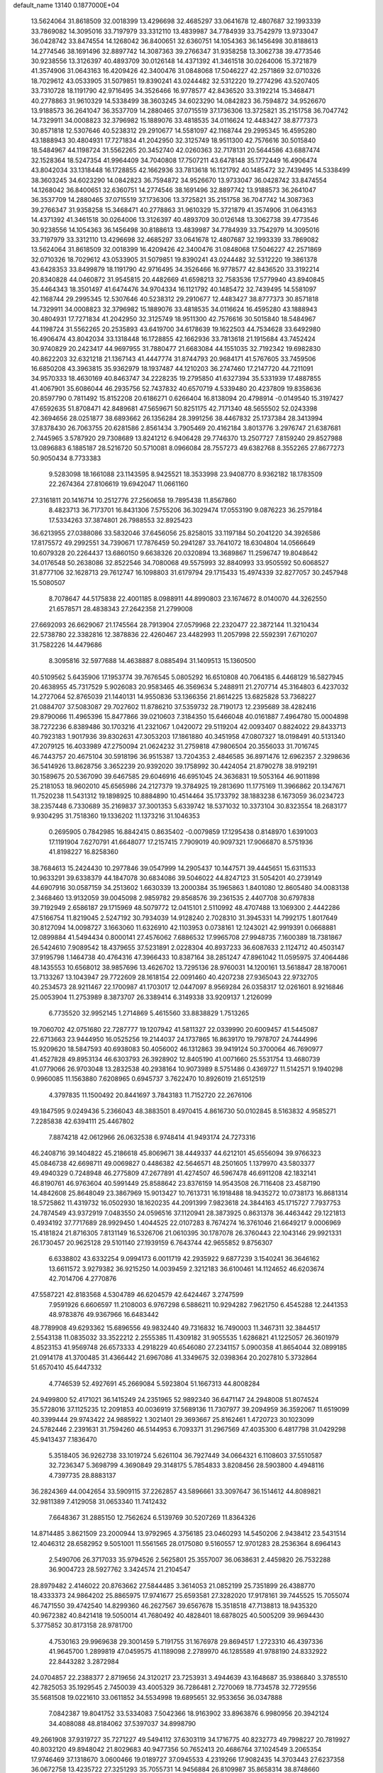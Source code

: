 default_name                                                                    
13140  0.1877000E+04
  13.5624064  31.8618509  32.0018399  13.4296698  32.4685297  33.0641678
  12.4807687  32.1993339  33.7869082  14.3095016  33.7197979  33.3312110
  13.4839987  34.7784939  33.7542979  13.9733047  36.0428742  33.8474554
  14.1268042  36.8400651  32.6360751  14.1054363  36.1456498  30.8188613
  14.2774546  38.1691496  32.8897742  14.3087363  39.2766347  31.9358258
  13.3062738  39.4773546  30.9238556  13.3126397  40.4893709  30.0126148
  14.4371392  41.3461518  30.0264006  15.3721879  41.3574906  31.0643163
  16.4209426  42.3400476  31.0848068  17.5046227  42.2571869  32.0710326
  18.7029612  43.0533905  31.5079851  19.8390241  43.0244482  32.5312220
  19.2774296  43.5207405  33.7310728  18.1191790  42.9716495  34.3526466
  16.9778577  42.8436520  33.3192214  15.3468471  40.2778863  31.9610329
  14.5338499  38.3603245  34.6023290  14.0842823  36.7594872  34.9526670
  13.9188573  36.2641047  36.3537709  14.2880465  37.0715519  37.1736306
  13.3725821  35.2151758  36.7047742  14.7329911  34.0008823  32.3796982
  15.1889076  33.4818535  34.0116624  12.4483427  38.8777373  30.8571818
  12.5307646  40.5238312  29.2910677  14.5581097  42.1168744  29.2995345
  16.4595280  43.1888943  30.4804931  17.7271834  41.2042950  32.3125749
  18.9511300  42.7576616  30.5015840  18.5484967  44.1198724  31.5562265
  20.3452740  42.0260363  32.7178131  20.5644586  43.6887474  32.1528364
  18.5247354  41.9964409  34.7040808  17.7507211  43.6478148  35.1772449
  16.4906474  43.8042034  33.1318448  16.1728855  42.1662936  33.7813618
  16.1121792  40.1485472  32.7439495  14.5338499  38.3603245  34.6023290
  14.0842823  36.7594872  34.9526670  13.9733047  36.0428742  33.8474554
  14.1268042  36.8400651  32.6360751  14.2774546  38.1691496  32.8897742
  13.9188573  36.2641047  36.3537709  14.2880465  37.0715519  37.1736306
  13.3725821  35.2151758  36.7047742  14.3087363  39.2766347  31.9358258
  15.3468471  40.2778863  31.9610329  15.3721879  41.3574906  31.0643163
  14.4371392  41.3461518  30.0264006  13.3126397  40.4893709  30.0126148
  13.3062738  39.4773546  30.9238556  14.1054363  36.1456498  30.8188613
  13.4839987  34.7784939  33.7542979  14.3095016  33.7197979  33.3312110
  13.4296698  32.4685297  33.0641678  12.4807687  32.1993339  33.7869082
  13.5624064  31.8618509  32.0018399  16.4209426  42.3400476  31.0848068
  17.5046227  42.2571869  32.0710326  18.7029612  43.0533905  31.5079851
  19.8390241  43.0244482  32.5312220  19.3861378  43.6428353  33.8499879
  18.1191790  42.9716495  34.3526466  16.9778577  42.8436520  33.3192214
  20.8340828  44.0460872  31.9545815  20.4482669  41.6598213  32.7583536
  17.5779940  43.8940845  35.4464343  18.3501497  41.6474476  34.9704334
  16.1121792  40.1485472  32.7439495  14.5581097  42.1168744  29.2995345
  12.5307646  40.5238312  29.2910677  12.4483427  38.8777373  30.8571818
  14.7329911  34.0008823  32.3796982  15.1889076  33.4818535  34.0116624
  16.4595280  43.1888943  30.4804931  17.7271834  41.2042950  32.3125749
  18.9511300  42.7576616  30.5015840  18.5484967  44.1198724  31.5562265
  20.2535893  43.6419700  34.6178639  19.1622503  44.7534628  33.6492980
  16.4906474  43.8042034  33.1318448  16.1728855  42.1662936  33.7813618
  21.1915684  43.7452424  30.9740829  20.2423417  44.9697955  31.7880477
  21.6683084  44.1551035  32.7192342  19.6982830  40.8622203  32.6321218
  21.1367143  41.4447774  31.8744793  20.9684171  41.5767605  33.7459506
  16.6850208  43.3963815  35.9362979  18.1937487  44.1210203  36.2747460
  17.2147720  44.7211091  34.9570333  18.4630169  40.8463747  34.2228235
  19.2795850  41.6327394  35.5331939  17.4887855  41.4067901  35.6086044
  46.2935756  52.7437832  40.6570719   4.5339480  20.4237809  19.8358636
  20.8597790   0.7811492  15.8152208  20.6186271   0.6266404  16.8138094
  20.4798914  -0.0149540  15.3197427  47.6592635  51.8708471  42.8489681
  47.5659671  50.8251175  42.7171340  48.5655502  52.0243398  42.3694656
  28.0251877  38.6893662  26.1356284  28.3991256  38.4467832  25.1737384
  28.3413994  37.8378430  26.7063755  20.6281586   2.8561434   3.7905469
  20.4162184   3.8013776   3.2976747  21.6387681   2.7445965   3.5787920
  29.7308689  13.8241212   6.9406428  29.7746370  13.2507727   7.8159240
  29.8527988  13.0896883   6.1885187  28.5216720  50.5710081   8.0966084
  28.7557273  49.6382768   8.3552265  27.8677273  50.9050434   8.7733383
   9.5283098  18.1661088  23.1143595   8.9425521  18.3533998  23.9408770
   8.9362182  18.1783509  22.2674364  27.8106619  19.6942047  11.0661160
  27.3161811  20.1416714  10.2512776  27.2560658  19.7895438  11.8567860
   8.4823713  36.7173701  16.8431306   7.5755206  36.3029474  17.0553190
   9.0876223  36.2579184  17.5334263  37.3874801  26.7988553  32.8925423
  36.6213955  27.0388086  33.5832046  37.6456056  25.8258015  33.1197184
  50.2041220  34.3926586  17.8175572  49.2992551  34.7390671  17.7876459
  50.2941287  33.7641072  18.6304804  14.0566649  10.6079328  20.2264437
  13.6860150   9.6638326  20.0320894  13.3689867  11.2596747  19.8048642
  34.0176548  50.2638086  32.8522546  34.7080068  49.5575993  32.8840993
  33.9505592  50.6068527  31.8777106  32.1628713  29.7612747  16.1098803
  31.6179794  29.1715433  15.4974339  32.8277057  30.2457948  15.5080507
   8.7078647  44.5175838  22.4001185   8.0988911  44.8990803  23.1674672
   8.0140070  44.3262550  21.6578571  28.4838343  27.2642358  21.2799008
  27.6692093  26.6629067  21.1745564  28.7913904  27.0579968  22.2320477
  22.3872144  11.3210434  22.5738780  22.3382816  12.3878836  22.4260467
  23.4482993  11.2057998  22.5592391   7.6710207  31.7582226  14.4479686
   8.3095816  32.5977688  14.4638887   8.0885494  31.1409513  15.1360500
  40.5109562   5.6435906  17.1953774  39.7676545   5.0805292  16.6510808
  40.7064185   6.4468129  16.5827945  20.4638955  45.7317529   5.9026083
  20.9583465  46.3569634   5.2488911  21.2707714  45.3164803   6.4237032
  14.2727064  52.8765039  21.1440131  14.9550836  53.1366356  21.8614225
  13.6825828  53.7368227  21.0884707  37.5083087  29.7027602  11.8786210
  37.5359732  28.7190173  12.2395689  38.4282416  29.8790066  11.4965396
  15.8477866  39.0210603   7.3184350  15.6466048  40.0161887   7.4964780
  15.0004898  38.7272236   6.8389486  30.1703216  41.2321067   1.0420072
  29.5119204  42.0093407   0.8824022  29.8433713  40.7923183   1.9017936
  39.8302631  47.3053203  17.1861880  40.3451958  47.0807327  18.0198491
  40.5131340  47.2079125  16.4033989  47.2750094  21.0624232  31.2759818
  47.9806504  20.3556033  31.7016745  46.7443757  20.4675104  30.5918196
  36.9515387  13.7204353   2.4846585  36.8971476  12.6962357   2.3298636
  36.5414926  13.8628756   3.3652239  20.9392020  39.1758992  30.4424054
  21.8790278  38.9192191  30.1589675  20.5367090  39.6467585  29.6046916
  46.6951045  24.3636831  19.5053164  46.9011898  25.2181053  18.9602010
  45.6565986  24.2127379  19.3784925  19.2813690  11.1775169  11.3966862
  20.1347671  11.7520238  11.5431312  19.1898925  10.8884890  10.4514464
  35.1733792  38.1883238   6.1673059  36.0234723  38.2357448   6.7330689
  35.2169837  37.3001353   5.6339742  18.5371032  10.3373104  30.8323554
  18.2683177   9.9304295  31.7518360  19.1336202  11.1373216  31.1046353
   0.2695905   0.7842985  16.8842415   0.8635402  -0.0079859  17.1295438
   0.8148970   1.6391003  17.1191904   7.6270791  41.6648077  17.2157415
   7.7909019  40.9097321  17.9066870   8.5751936  41.8198227  16.8258360
  38.7684613  15.2424430  10.2977846  39.0547999  14.2905437  10.1447571
  39.4445651  15.6311533  10.9633291  39.6338379  44.1847078  30.6834086
  39.5046022  44.8247123  31.5054201  40.2739149  44.6907916  30.0587159
  34.2513602   1.6630339  13.2000384  35.1965863   1.8401080  12.8605480
  34.0083138   2.3468460  13.9132059  39.0045098   2.9859782  29.8568576
  39.2361535   2.4407708  30.6797838  39.7192949   2.6586187  29.1715969
  48.5079772  12.0415101   2.5110992  48.4707488  13.1069300   2.4442286
  47.5166754  11.8219045   2.5247192  30.7934039  14.9128240   2.7028310
  31.3945331  14.7992175   1.8017649  30.8127094  14.0098727   3.1663060
  11.6326910  42.1103953   0.0738161  12.1243021  42.9919391   0.0668881
  12.0899884  41.5494434   0.8000141  27.4576062   7.6886532  17.9965708
  27.9948735   7.1600389  18.7381867  26.5424610   7.9089542  18.4379655
  37.5231891   2.0228304  40.8937233  36.6087633   2.1124712  40.4503147
  37.9195798   1.1464738  40.4764316  47.3966433  10.8387164  38.2851247
  47.8961042  11.0595975  37.4064486  48.1435553  10.6568012  38.9857696
  13.4626702  13.7295136  28.9760031  14.1200161  13.5618847  28.1870061
  13.7133267  13.1043947  29.7722609  28.1618154  22.0091460  40.4207238
  27.9365043  22.9732705  40.2534573  28.9211467  22.1700987  41.1703017
  12.0447097   8.9569284  26.0358317  12.0261601   8.9216846  25.0053904
  11.2753989   8.3873707  26.3389414   6.3149338  33.9209137   1.2126099
   6.7735520  32.9952145   1.2714869   5.4615560  33.8838829   1.7513265
  19.7060702  42.0751680  22.7287777  19.1207942  41.5811327  22.0339990
  20.6009457  41.5445087  22.6713663  23.9444950  16.0525256  19.2144037
  24.1737865  16.8639170  19.7978707  24.7444996  15.9209620  18.5847593
  40.6938083  50.4056002  46.1312863  39.9419124  50.3700064  46.7690977
  41.4527828  49.8953134  46.6303793  26.3928902  12.8405190  41.0071660
  25.5531754  13.4680739  41.0779066  26.9703048  13.2832538  40.2938164
  10.9073989   8.5751486   0.4369727  11.5142571   9.1940298   0.9960085
  11.1563880   7.6208965   0.6945737   3.7622470  10.8926019  21.6512519
   4.3797835  11.1500492  20.8441697   3.7843183  11.7152720  22.2676106
  49.1847595   9.0249436   5.2366043  48.3883501   8.4970415   4.8616730
  50.0102845   8.5163832   4.9585271   7.2285838  42.6394111  25.4467802
   7.8874218  42.0612966  26.0632538   6.9748414  41.9493174  24.7273316
  46.2408716  39.1404822  45.2186618  45.8069671  38.4449337  44.6212101
  45.6556094  39.9766323  45.0846738  42.6698711  49.0069827   0.4486382
  42.5646571  48.2501605   1.1379970  43.5803377  49.4940329   0.7248948
  46.2775809  47.2677891  41.4274507  46.5967478  46.6911208  42.1832141
  46.8190761  46.9763604  40.5991449  25.8588642  23.8376159  14.9543508
  26.7116408  23.4587190  14.4842608  25.8648049  23.3867969  15.9013427
  10.7613731  16.1918488  18.9435272  10.0738173  16.8681314  18.5725862
  11.4319732  16.0502930  18.1620235  44.2091399   7.9823618  24.3844163
  45.1715727   7.7937753  24.7874549  43.9372919   7.0483550  24.0596516
  37.1120941  28.3873925   0.8631378  36.4463442  29.1221813   0.4934192
  37.7717689  28.9929450   1.4044525  22.0107283   8.7674274  16.3761046
  21.6649217   9.0006969  15.4181824  21.8716305   7.8131149  16.5326706
  21.0610395  30.1787078  26.3760443  22.1043146  29.9921331  26.1730457
  20.9625128  29.5101140  27.1939159   6.7643744  42.9655852   9.8756307
   6.6338802  43.6332254   9.0994173   6.0011719  42.2935922   9.6877239
   3.1540241  36.3646162  13.6611572   3.9279382  36.9215250  14.0039459
   2.3212183  36.6100461  14.1124652  46.6203674  42.7014706   4.2770876
  47.5587221  42.8183568   4.5304789  46.6204579  42.6424467   3.2747599
   7.9591926   6.6606597  11.2108003   6.9767298   6.5886211  10.9294282
   7.9621750   6.4545288  12.2441353  48.9783876  49.9367966  16.6483442
  48.7789908  49.6293362  15.6896556  49.9832440  49.7316832  16.7490003
  11.3467311  32.3844517   2.5543138  11.0835032  33.3522212   2.2555385
  11.4309182  31.9055535   1.6286821  41.1225057  26.3601979   4.8523153
  41.9569748  26.6573333   4.2918229  40.6546080  27.2341157   5.0900358
  41.8654044  32.0899185  21.0914178  41.3700485  31.4366442  21.6967086
  41.3349675  32.0398364  20.2027810   5.3732864  51.6570410  45.6447332
   4.7746539  52.4927691  45.2669084   5.5923804  51.1667313  44.8008284
  24.9499800  52.4171021  36.1415249  24.2351965  52.9892340  36.6471147
  24.2948008  51.8074524  35.5728016  37.1125235  12.2091853  40.0036919
  37.5689136  11.7307977  39.2094959  36.3592067  11.6519099  40.3399444
  29.9743422  24.9885922   1.3021401  29.3693667  25.8162461   1.4720723
  30.1023099  24.5782446   2.2391631  31.7594260  46.5144953   6.7093371
  31.2967569  47.4035300   6.4817798  31.0429298  45.9413437   7.1836470
   5.3518405  36.9262738  33.1019724   5.6261104  36.7927449  34.0664321
   6.1108603  37.5510587  32.7236347   5.3698799   4.3690849  29.3148175
   5.7854833   3.8208456  28.5903800   4.4948116   4.7397735  28.8883137
  36.2824369  44.0042654  33.5909115  37.2262857  43.5896661  33.3097647
  36.1514612  44.8089821  32.9811389   7.4129058  31.0653340  11.7412432
   7.6648367  31.2885150  12.7562624   6.5139769  30.5207269  11.8364326
  14.8714485   3.8621509  23.2000944  13.9792965   4.3756185  23.0460293
  14.5450206   2.9438412  23.5431514  12.4046312  28.6582952   9.5051001
  11.5561565  28.0175080   9.5160557  12.9701283  28.2536364   8.6964143
   2.5490706  26.3717033  35.9794526   2.5625801  25.3557007  36.0638631
   2.4459820  26.7532288  36.9004723  28.5927762   3.3424574  21.2104547
  28.8979482   2.4146022  20.8763662  27.5844485   3.3614053  21.0852199
  25.7351899  26.4388770  18.4333373  24.9864202  25.8865975  17.9741677
  25.6593581  27.3282020  17.9178161  39.7445525  15.7055074  46.7471550
  39.4742540  14.8299360  46.2627567  39.6567678  15.3518518  47.7138813
  18.9435320  40.9672382  40.8421418  19.5050014  41.7680492  40.4828401
  18.6878025  40.5005209  39.9694430   5.3775852  30.8173158  28.9781700
   4.7530163  29.9969638  29.3001459   5.7191755  31.1676978  29.8694517
   1.2723310  46.4397336  41.9645700   1.2899819  47.0459575  41.1189098
   2.2789970  46.1285589  41.9788190  24.8332922  22.8443282   3.2872984
  24.0704857  22.2388377   2.8719656  24.3120217  23.7253931   3.4944639
  43.1648687  35.9386840   3.3785510  42.7825053  35.1929545   2.7450039
  43.4005329  36.7286481   2.7270069  18.7734578  32.7729556  35.5681508
  19.0221610  33.0611852  34.5534998  19.6895651  32.9533656  36.0347888
   7.0842387  19.8041752  33.5334083   7.5042366  18.9163902  33.8963876
   6.9980956  20.3942124  34.4088088  48.8184062  37.5397037  34.8998790
  49.2661908  37.9319727  35.7271227  49.5494112  37.6303119  34.1716775
  40.8232773  49.7998227  20.7819927  40.8032120  49.8948042  21.8029683
  40.9477356  50.7652413  20.4686764  37.1024549   3.2065354  17.9746469
  37.1318670   3.0600466  19.0189727  37.0945533   4.2319266  17.9082435
  14.3703443  27.6237358  36.0672758  13.4235722  27.3251293  35.7055731
  14.9456884  26.8109987  35.8658314  38.8748660  18.1916562  24.1497846
  39.5102072  18.8291513  23.5671788  38.3990019  18.9444748  24.6846378
  34.9368225  17.3414517  36.0810850  34.9118187  17.8937173  35.2076158
  35.5513178  17.8628612  36.7364228  30.4199275  44.3133266  10.4815648
  30.8543054  44.9298806  11.1864022  30.6482904  43.3880305  10.8802259
  22.1597581  27.9852232   5.7981159  21.3286998  27.5980659   6.3000601
  22.7174608  27.1657190   5.6004580  35.0203356  35.8395549   2.7365845
  35.0221184  35.6086923   3.7354631  34.1802697  36.3321829   2.5171449
  13.8703166  50.5871479  37.9603322  14.2747738  50.0286281  38.7365090
  12.8792953  50.2116124  37.9039947  15.8748370  39.6220164  24.7699881
  15.6123617  40.5979131  24.4464924  16.8234407  39.6227554  24.6162235
  43.4965667  38.8564396  39.5471740  43.8385810  37.9363245  39.6467828
  44.1679490  39.5593491  39.8464547  15.9545456  34.0536232   7.2971362
  15.3996005  33.1844167   7.2438081  16.0159377  34.2704179   8.3247625
  13.7292756  27.2515372   7.7197843  13.7057289  26.2555366   7.4382933
  13.9414766  27.7139313   6.8463559  13.9979827  25.1015771  31.4915511
  14.4037547  24.5237437  30.7092467  13.9952835  26.0710561  31.0783809
  40.1967869  30.8066927  22.8262614  39.2996545  30.2979071  22.8087933
  40.6485338  30.5636525  23.7526061  41.3550378  31.7408015   2.5554128
  41.8553198  32.5855857   2.3603234  40.7395786  31.5721633   1.7305704
  26.5973328  31.9144136  21.9188796  25.5517319  31.8747484  21.9253021
  26.8483670  31.1005826  21.2889476  11.4450955  47.5666218  15.1052810
  11.6475857  48.3293906  15.7622052  12.3482082  47.3618227  14.6390640
  23.7292546  28.0255186   8.0435202  23.5504122  27.8795635   7.0731496
  23.0891754  28.8255518   8.2577135  28.8872277  17.5160798  37.9560018
  29.3131225  18.4704126  37.8036170  29.2954917  17.0115959  37.1861053
  15.5334753   9.9971951  30.5320412  16.5404833   9.9414356  30.7487451
  15.2412571  10.9800823  30.5877938  19.5152995  33.4373914  15.9670096
  19.4406757  33.6772110  14.9722932  19.1022534  32.4894157  15.9990497
  39.9293389  43.1674114  13.7730774  40.1136807  42.2898572  14.2486048
  38.9642334  43.2348177  13.6302227  19.2215620   5.4555978  23.0625677
  19.1414081   6.5088163  23.1004663  18.6433142   5.1645030  23.8581906
   9.9312086  46.5664216  43.5528825   9.3384055  46.0608497  44.3002561
  10.8243550  46.6230243  44.0887701   7.5565924   0.6100194  40.9067107
   6.9791360   0.1235130  41.5852129   8.2636466   1.0751867  41.5363402
  17.6003524   5.4934289   9.7913030  18.1138754   6.3883409   9.9992200
  18.3005803   4.8067432   9.6877496  20.8237822  14.6478298  13.1852773
  21.1372149  13.9600340  12.4925814  20.8855234  15.5600149  12.6873852
  23.7176841  13.3073796   5.1596684  24.1004108  14.3465651   5.1893684
  23.7989733  13.1209949   4.1816826  42.9486422  26.4497871   0.9695823
  43.0299961  26.8394412   1.9184778  43.1593182  27.2034781   0.3150478
  45.2245082  42.2309500  11.0266409  45.1142823  42.8407222  10.2381297
  44.7877179  42.6915619  11.8448207  38.5792630  19.0055825  42.8342943
  38.4921740  18.4857919  43.6849703  39.2582468  19.7450572  43.0701931
   2.3532248  39.9940214  23.4197398   2.4777873  40.8381712  22.8592058
   2.8217960  40.1737433  24.2640693  12.5529017   1.7342981  36.9575884
  11.9220996   1.0043447  37.2540799  11.9928135   2.3896463  36.3975678
   7.0817241  16.7469244   6.6982431   6.7222190  17.6516613   6.2896929
   7.8120979  16.5635898   6.0472190  29.8879383  34.0491599  41.3207638
  28.9063557  33.8732660  41.1064148  29.9980777  34.8536516  41.8588329
  30.7959223  19.9846655   1.3761254  30.7326260  20.6186908   0.5422800
  31.6117362  19.3794870   1.1929839   4.6593436  18.2273166  12.1095981
   5.0468930  19.0305058  11.6787983   4.0786841  17.7499301  11.4698109
  12.1602730  46.5949703  45.2712184  12.9950699  46.9721024  44.8097450
  11.9427079  47.3695405  45.9600857  31.0916088   1.5653182  22.8806594
  30.7803620   1.4184054  21.9551368  31.3791458   2.5368891  22.9665399
  47.5459511  18.4351295  22.3052975  47.1867528  19.4068648  22.5271531
  47.6920832  18.4726175  21.2511325   2.6164568  28.6079184  34.4787481
   2.0958832  28.4389093  33.5694349   2.3626055  27.8500186  35.0754885
  48.4900547  31.3055653  40.5201762  48.8577678  31.8832031  41.3402332
  47.8706892  30.6280916  41.0282151  11.0859952  17.3202138   3.5704051
  10.7768762  17.5325068   2.6273530  10.3069817  16.9403821   4.0611977
   2.5140772  24.7810761  33.0394932   2.3344466  25.2561976  32.0971127
   1.6005485  24.8745164  33.4749586  27.8631866  19.1017390  45.5112077
  28.0106779  19.1689962  44.4970234  28.5505126  18.4126821  45.8294487
  29.9878843  33.6519305  21.1244688  30.1682177  34.6167664  20.7881246
  29.1135571  33.7329553  21.5767601  11.4144579  25.1752056  16.0101918
  11.8350588  25.3772557  15.0835690  11.5621721  26.0742840  16.4852420
  40.7864442  27.8901793  23.4803631  41.3120892  27.8065598  22.6125265
  41.4264093  27.8055008  24.2610903  48.2054186  19.6073237  11.4069115
  47.2313481  19.8210337  11.3285778  48.3960804  19.4758543  12.4120520
  20.1677754  23.6346431   3.3982245  19.6107587  24.4410706   3.3029779
  19.6753025  22.9044056   2.8912714   1.0613540  45.4957225  11.1727068
   1.6382337  45.4656671  10.3108703   0.2551243  44.9052914  10.9434387
  17.7996024  46.8233987  29.6329951  18.3844574  46.4141413  28.8193242
  17.3396240  47.6087539  29.1868722  16.6307504   8.5317207   7.1541013
  16.4737567   9.5529892   7.2028609  17.6528965   8.4710272   6.9276780
  29.3670531  37.0631067   9.6073731  29.4222403  36.5368544  10.4638572
  29.7211719  38.0470621   9.9575935  36.9429522  48.7118454   0.6572293
  36.1443808  48.8029702   1.2323889  36.7004203  48.0393651  -0.1085023
   3.8406748  37.6313557  39.9397687   4.4727682  36.8284136  39.6962026
   3.2358398  37.2436692  40.6285163   3.3000367  -0.0658375  15.7216362
   2.9728924   0.8797008  15.5399158   3.2327649  -0.2026311  16.6914089
  40.2344506  21.2992952  40.4883203  41.1041442  20.7726172  40.4713194
  39.8001131  20.9721771  39.6055024  26.0277700  26.6709445  15.1255325
  25.8738434  25.6883005  15.3346168  25.8089944  26.7841596  14.1070696
  24.4087738  13.5630643  17.2554435  23.8556546  14.0364854  16.5713475
  23.8142916  12.7766699  17.6146781  36.0291529  19.5241039   0.3548888
  35.3462862  20.2598306   0.6921220  36.9093370  19.9064348   0.7284193
  28.5824227  16.2340927   2.0174400  28.7998278  17.1893839   2.3911427
  29.3903411  15.6838705   2.1877618   6.0965235  38.6863063  27.0870037
   6.9842483  38.2355013  26.7686466   5.3454405  38.2191537  26.5697328
   6.2228047  35.3249541  16.9782459   5.8088160  34.4388748  17.2786579
   5.4063295  35.9054250  16.7550812  45.8761052  34.0274687  43.6454386
  46.0729724  33.0817269  44.0379345  46.5073872  34.0150915  42.7885605
  24.0357304  31.9868600  19.3639132  23.9757407  31.6497348  20.3405355
  24.8329620  32.6188400  19.3225344  29.5792008  17.1663228  45.6094416
  30.5188169  17.3295348  45.9000411  29.3419614  16.2067984  45.8180424
  30.4480223  17.3169806  35.6394164  30.4930185  17.0345016  34.6235691
  29.6741775  17.9835890  35.6321268  35.3820453   3.0610223  10.5029506
  34.3913719   3.2769469  10.4566484  35.6113190   2.8775881   9.5062095
  36.6575325  17.4144099  22.6801469  37.3697809  17.9747176  23.1133598
  36.5256977  17.8740851  21.7910428  25.9240827  52.5584032   8.0745267
  26.1388179  52.7240346   9.0508517  26.3978295  53.2445435   7.5089784
   5.4996767   4.2267281  47.1309703   5.6349580   3.3895062  46.5186001
   5.4763650   5.0048806  46.4636132  42.8859082  38.3658798  27.8607254
  42.0031799  38.3311479  27.3052336  43.3774025  39.2255681  27.5129085
  16.9358783  13.0667944  29.2482967  16.4400863  12.9487040  28.3572389
  16.2162148  12.7941356  29.9532761  41.8063471   4.9920293  35.1635044
  41.1562233   4.7832865  35.9487498  42.2042029   5.9304720  35.3256926
   4.0548706  30.7744770   4.7512242   4.6435162  30.1375919   5.2063634
   4.0892770  30.6281095   3.7522418  35.5193579  41.2785189  28.3014433
  36.3154812  41.8372000  28.2663600  35.4475541  40.9308694  29.2602884
  35.5679459  18.4332775  33.3345723  36.5432384  18.4471014  33.0719531
  35.3892887  19.4131731  33.4480250  48.4825370  18.2527879  13.8927065
  48.4068068  17.7438531  14.8323807  49.3196556  17.7196461  13.4974415
   4.2695472  30.5503047  32.8971651   3.2544532  30.8224093  32.8235934
   4.2615001  29.5257878  32.6231982  15.3702464   1.2142658   4.0914366
  15.9405264   0.9108870   4.9171925  15.9153766   0.6428841   3.3512259
  25.9286370  20.0843040  31.7022824  25.4916769  19.6305820  32.4846213
  26.6693908  20.6960940  32.0588306  14.1014385   3.5822692  43.4607092
  14.6489652   3.9945260  42.7500750  14.4736997   2.6075464  43.4862112
  18.6205386  32.9880920   4.4952809  18.9501132  32.3755574   5.2472592
  18.2785067  33.8344516   5.0974754  48.8681625  48.3960063  21.8173431
  48.6886746  48.3721050  20.7703613  48.9597773  47.3928905  22.0633075
   3.3404193  11.5925436  44.1100240   3.7293235  11.4295648  45.0161858
   3.6300071  12.5682363  43.8607413  30.3348479   1.7750549   4.4102260
  30.6520863   0.9302997   3.8816859  31.1223554   1.8739114   5.0763282
  34.3379420  34.6921931  17.7151309  34.3107995  34.8241528  16.6572787
  34.2526582  35.6591828  18.0346232  41.5131031   9.1176443  46.6038078
  40.7865342   8.4868481  47.0203581  42.1108332   8.4961603  46.1228737
  26.1667104  47.3018693  14.6406676  26.7919374  46.8616519  15.3396986
  26.2537046  48.3119004  14.7909558  49.8488895  44.8580521  43.1840551
  50.3149993  45.6082338  42.6787461  48.8912088  45.3104898  43.3439316
  19.9473514  42.5107812  38.6490155  20.7457350  42.4132046  38.0114269
  19.3564757  41.7591047  38.4491722   2.4312957  32.6008984  39.6976492
   3.0151773  32.9229328  40.4542915   2.9541283  32.8665069  38.8252336
  46.5773741   7.2661143  39.1802770  47.6003082   7.3997242  39.0444773
  46.2464333   6.7865728  38.3299493  18.7542661  26.1879081  24.1798339
  19.2140743  27.1486046  24.1993709  18.1878205  26.1312084  25.0141663
  43.7941826   9.5175940  39.0937277  42.9016380  10.0055005  39.3666918
  44.2624131   9.4867225  40.0071534   5.9373264  38.3311064   3.1683237
   6.0746165  37.7697423   2.2967977   5.9621977  39.2630846   2.9108457
  36.1338224  23.2279821  31.1444105  35.4694607  24.0523433  31.1033578
  36.9039314  23.6569928  31.7038965  25.8621652   7.6602999  26.7757566
  25.2189118   8.3802133  27.0622194  25.3743160   7.0537140  26.1146230
  30.1173383   1.5536916  15.1625897  30.7968343   1.3492593  14.4410221
  29.6566450   2.4166607  14.9018629  14.3804321   7.5538198  45.5266585
  14.8365808   6.6594526  45.7037981  13.4574614   7.3364442  45.2663804
  11.2424147   9.0288185  12.4936768  12.0856704   9.6585840  12.7472976
  11.2776574   9.1058584  11.4520992  40.8706608  24.2336430  43.6147503
  41.8078043  24.6936408  43.6897663  40.3541362  24.6817859  44.3524725
  26.1942990  28.3816431   3.0613279  26.2313944  27.6438748   3.8047165
  26.7310249  29.1815386   3.4324963   0.9601884  45.1911014  32.0780721
   0.7327949  45.9413800  31.3678927   0.1608872  45.2990105  32.7527207
  21.2189878  38.2942451  21.3486413  20.2655703  38.0835048  21.2377819
  21.6851480  37.7812896  20.6267321   1.0005666  47.9434454   8.3664655
   1.6751473  47.5848271   9.0014869   1.5070215  48.5924936   7.7510877
  44.9796719  50.3753209  26.5206899  44.5542114  49.4748831  26.7076153
  46.0086988  50.2209248  26.3028447  14.5405083  14.4617289   7.7479925
  14.2726212  13.8417845   6.9419464  13.8102721  14.2491311   8.3912187
   2.6612830   2.5935508  26.2324206   2.9578504   3.3634002  26.8336986
   2.3367260   2.9860308  25.3573382  29.1760750  35.2754011  11.5999591
  28.5019725  34.5958176  11.2038475  29.7937733  34.6430486  12.1704922
   0.5075765  10.2809189  45.3331999   0.3291478  10.6141968  46.2761739
   1.4214961   9.8254179  45.4160596  17.3053868  31.4582372  24.6006354
  16.9735069  32.2589780  25.2337212  16.7455581  30.6894928  24.9965579
   2.4516487  44.2430343  23.5091511   2.3803503  45.2307858  23.7320914
   1.5932740  43.7623516  23.6047159  45.7747959  15.3071009  43.2217974
  45.8937776  14.9281988  44.1715012  45.5454564  16.2783842  43.3659630
  13.4736171  27.0482415  11.5507334  12.8503431  27.5422872  10.8005637
  14.3885264  27.5057733  11.2971110  26.6018059  52.9578629  10.8262011
  26.0551329  52.3873626  11.4630633  27.5842163  52.7036318  11.0519540
  33.5801165  16.7679685  32.2156220  33.3290711  17.4500095  31.5113279
  34.3383677  17.2246494  32.7262297  21.9767461  46.3047927  34.5346958
  21.6319750  46.1519970  35.5123986  22.8391808  46.7968115  34.6351510
  24.7274652  42.3793350   8.2480289  24.7878651  42.9333268   9.1431265
  24.2932731  41.5359188   8.6153095   8.8667048   3.5866519  20.6088307
   7.9656545   3.7087005  20.1080912   9.1073941   2.6210316  20.2621819
  27.7554205  39.6623585  29.5283248  27.9982941  39.5755666  30.5229659
  27.2977765  38.7135629  29.3287970   0.8665612  29.9763115   3.2923874
   0.9501426  30.4657284   2.4202670   1.8135277  29.5769845   3.4593281
  10.2577449  34.5672858   1.0940796  11.0347491  35.1235384   0.7055740
   9.8944142  35.1511418   1.8242214  11.4639513   7.1821268  44.8146934
  11.4652601   6.8575786  45.7879571  11.4339221   6.2883629  44.2459470
  10.9496258  52.1398959  15.0160608  11.2203987  51.2378270  15.4266640
  11.8812386  52.4509429  14.6327750  12.6970851   5.1490136  37.1113110
  13.2150662   6.0161302  37.3079743  12.3443142   5.3461506  36.1426227
  37.8666858  39.4993237  35.8360025  38.1910831  39.2994209  36.7487487
  36.8751706  39.5603313  35.9125466  23.3547497  38.8511123   0.6657249
  24.0152923  39.5885077   0.7914254  22.4633750  39.2767450   0.9406183
  23.4972311   3.9776414   7.3697993  22.8975262   4.7981301   7.5426474
  24.3943090   4.3886754   7.1988899  15.0380285  28.2789552  22.0606084
  15.6895008  28.6298959  21.3314002  14.4645433  27.5554664  21.6189215
  45.8698694  44.8790348  14.9820596  46.2821041  45.3047635  14.1589540
  46.6845480  44.3049241  15.3563495  47.5485398  34.3550912  41.6402400
  47.5454525  34.0654070  40.6492961  48.2794615  33.7217127  42.0074527
  25.6621188  31.3180939  10.2912349  26.0803935  30.7598534   9.5076771
  24.7751361  31.5645605   9.8363953  43.7516025  42.9707141   7.8991036
  44.2507181  43.6901050   8.4346665  43.3710697  43.4970185   7.1000347
  49.9343956   0.7600230   2.2181182  50.6933719   0.5508503   2.9045907
  49.5789718  -0.2057888   2.0030075  21.9114024  29.5192894  43.3344598
  22.2519379  30.0316957  42.4691156  21.2037110  30.2264273  43.6722870
  13.1795232  50.6381832  20.8048093  13.7106194  51.4106823  21.2435774
  12.6130509  51.0926790  20.0892811   0.7473421  32.0506671   1.4049362
   0.3014685  32.5993329   2.1183382   0.9881587  32.6478308   0.6146348
  47.6155593  50.0688828  25.9627934  48.4874318  50.6114014  26.0217355
  47.5144658  49.9279264  24.9479322  12.8173905  19.3536973   3.4611130
  13.4763903  19.1537888   4.1949996  12.0454270  18.6463862   3.5936134
   3.7190543   9.1175504  30.0634978   4.1093978   8.2494691  30.4241661
   3.1251363   8.8231780  29.2908265  34.1727877  10.0091663  35.4808380
  34.2228083   9.2396217  36.2113617  35.1835801  10.1451315  35.2947651
  49.7632002   2.9316336  38.1650253  50.3068553   3.2616178  37.3743415
  48.9398174   3.5296638  38.1602629  38.6325463  23.0929186  19.8317426
  39.6325212  23.2774888  19.5488502  38.6388022  22.0608543  19.7908132
   8.4259055  39.5243488  18.6818751   8.8025148  38.6779359  18.3195648
   8.8400094  39.7155084  19.6121095  45.7208142  47.5228551  24.5450023
  45.6562772  47.0275142  25.4210399  44.7375425  47.6870371  24.1650692
  39.2610486  46.3771008  20.3869469  40.0800316  46.8936674  20.0195263
  39.5263617  45.4297170  20.4583572  31.5443018  51.9095703   9.2573870
  31.9945461  51.3210371   8.4442971  30.5564878  51.8741129   9.0431121
   9.3584746  12.2211216  25.6284033   8.5644848  12.6695593  26.0645436
   9.1131103  11.2378030  25.5581226   2.8749197  23.7057627  41.0441598
   2.4126850  23.7513082  40.0780390   3.0536451  24.7346656  41.1290522
  35.0051837  10.4588510   9.3429057  34.8031867   9.4831453   9.0447772
  34.6231918  11.0800729   8.6048190   8.2107558  18.9171242  10.7551987
   7.8127031  17.9967230  10.2825577   8.9454825  18.4258291  11.3340652
  11.0178806  26.7341142  29.2912336  10.1693054  27.3109172  29.0657205
  11.5330779  27.3423393  30.0020610   6.1063742  19.5920912  21.3120865
   6.2556336  19.8242709  22.2570955   6.7028277  18.7895857  21.1382983
  38.5425215  38.7958002  41.1241308  38.4972268  37.9474251  41.7770962
  38.0455524  39.4996145  41.6831956  39.5511231  12.8361787   9.6246147
  40.2502349  12.3575388  10.2561096  39.8292419  12.6277360   8.6561043
  39.8039491  51.9629857  32.8653845  38.9637717  51.4778136  33.1958646
  40.4722016  51.2570504  32.5258120  36.3217407   5.3264205  11.8290106
  35.9609222   4.7320384  11.1258522  36.2615136   4.7460999  12.6707169
  38.8722390  42.1350634  35.3252323  38.2773847  41.3606691  35.5930938
  38.7750401  42.2351602  34.3155897  20.6395652  41.9287500   5.6332234
  19.9477717  42.4561544   5.1105367  20.2173877  40.9849100   5.7277936
  25.8377026  10.2553096  46.8751930  26.2475630  11.0934725  47.3755515
  25.6335940  10.6888164  45.9203111   2.1204519  18.2282079  32.6668332
   1.5465301  19.0607435  32.7378103   3.0752940  18.5187501  32.9093622
   6.5396124  46.7114798   9.2521167   6.7429519  46.0034103   8.5591958
   7.2931277  47.2913897   9.3595098  35.7495039  12.7546614  21.7654035
  35.5682764  13.7677880  21.9659454  36.4447438  12.7654794  21.0449005
  49.2254038  35.8344506  14.3249204  48.8575320  36.1230787  15.2772237
  49.0754355  34.7742756  14.3763827  16.1092638  50.2566729  34.2084860
  16.2061930  51.1448014  34.7146618  15.1129035  50.1137467  34.0413181
  20.9478044   6.7908412  39.1042417  20.5593964   6.2138131  38.2608121
  20.0884510   7.1555873  39.5270932  13.0769277  18.3844745  24.5427657
  12.7654322  17.3737202  24.4879226  12.6898371  18.6760440  23.5846100
  46.4939175  38.6412109  35.1831949  47.4631263  38.2266473  34.9200825
  45.9292051  38.1634917  34.4673501  47.2606392  13.5017421  19.4970455
  46.2391637  13.6727717  19.4879323  47.3500184  12.4925561  19.2337645
  47.8379339  22.9665948   3.6615842  47.9618801  23.6508607   4.5422831
  47.1983093  22.2658649   4.1458760  17.1051165  47.1643508  34.6691861
  17.9821593  46.6823675  34.8714588  16.5612868  47.1209230  35.5119975
  39.3761673  10.9381317  27.5401195  39.0156377  10.5477326  26.7141338
  40.3654517  11.2139996  27.2917651  34.8903715   2.2902834   8.0407126
  34.0290608   1.6919579   8.0757783  34.6159687   3.1207999   7.5278567
  46.6736771   2.6324159  31.8828402  45.8284692   2.7398822  32.4529697
  47.0312639   1.7100371  31.9592911  43.7320114  24.0855597   8.8014502
  42.7541897  24.1210937   9.0541576  44.1995764  23.7360752   9.6094491
  33.8573266  26.3359670  23.1666354  34.8847019  26.3796042  23.0189059
  33.7509284  26.0967822  24.1625544  28.0840093  30.4556605  15.9766379
  28.3503070  29.6183854  16.5000244  27.1966939  30.8040422  16.4539555
  19.5277575  45.0549768  20.8665305  19.5117606  45.5734663  19.9580950
  18.5282184  44.6676006  20.8554839  40.5474249  24.3722914  29.4734104
  40.6909511  23.9640638  28.5404222  40.5185404  25.3704775  29.2620265
  25.9769498  40.4806622  26.0272464  25.6010533  40.3069718  26.9312352
  26.7252153  39.7320429  25.9707249  17.0627674  18.3450892   8.2593167
  16.0957211  18.1164170   8.4034850  17.5471354  17.4833377   8.0115312
   9.8788678  29.5205902  18.9813318  10.7104933  28.9127920  18.8858459
  10.0010823  29.9635774  19.9385953  12.1425862  10.3200497   6.1719843
  11.1880056  10.0630197   6.0493175  12.4332530   9.9037527   7.0808973
  37.6046940  30.3666406  27.1311526  36.7250620  30.8869578  27.4355255
  37.1892700  29.8049178  26.3111027  20.1181389  26.4594186  18.0015795
  20.7427240  27.2433359  18.0361098  20.6808095  25.7166425  17.5635341
  49.0012604  51.8341086   9.2401324  49.6435101  51.2430282   9.7389726
  48.0540406  51.4972252   9.3960930  19.0206061  49.7089495   2.9709379
  19.6256017  50.0942487   3.8042769  19.1880704  50.4579829   2.2964173
   6.1028410  41.3947629  13.3234969   5.7181214  40.8101690  12.6041458
   6.4100120  40.7333273  14.0207361   5.8652993  20.3941696  10.6457474
   6.7859773  19.9182351  10.5409717   6.0926193  21.1793621  11.2828902
  13.2826538  48.1592086   4.2039326  12.3338190  48.5234612   4.4625800
  13.0587060  47.1899349   3.9296207  28.6748821  23.3032077  17.8735603
  27.6715926  23.6977697  17.9849993  28.9505679  23.2673215  18.8607280
  33.3351934  22.3466508  16.3635761  32.8590438  21.9111605  17.1263322
  33.4661999  23.3327750  16.7110548  15.6330971  21.8778265  13.4288489
  15.9301650  22.7801805  13.0051079  15.1174552  21.4143526  12.6276666
  11.3757171  35.0299987  22.7935802  11.1198144  34.1947318  22.2879418
  12.1763159  34.8228667  23.3525679  40.8486209  22.9198035  27.2806100
  41.3050773  23.5199093  26.6495321  40.5883553  22.1105971  26.7238915
  20.2408605  11.9371258  16.1033079  19.6572825  11.1573713  16.0001973
  20.9522967  11.7531568  15.2979388  16.9507227  32.2933091   2.5466982
  16.8277042  31.2995040   2.4260689  17.4975963  32.4988483   3.4082686
  31.9111510   2.5848256  28.5790574  32.4360988   3.5187431  28.6352082
  31.9082022   2.2849547  27.6670120  29.0207892   5.1534076  40.5523915
  28.6896104   5.2482868  39.6312758  30.0809241   5.2781819  40.3663555
  34.4739585  18.8065863  41.2942727  34.7978488  17.8261970  41.0291093
  33.5441362  18.5902045  41.6646809  15.1995886  32.4710030  29.9275339
  14.5830052  32.9024032  29.2550367  14.5370512  32.2335071  30.7421934
   6.6754116  16.4547855  18.4301909   6.1170059  15.8000785  19.0479904
   6.7471912  15.8680824  17.5577185   0.4690600   7.4406215  26.3987842
  -0.2067747   6.8969663  26.9842907  -0.1659934   8.0156666  25.8522369
  49.3871612  42.4514638   4.1664559  49.7779163  41.6213461   4.6441359
  49.8747491  42.4846581   3.2451732  41.5816704  39.9942869  33.5382163
  41.3460774  39.3899602  34.3305490  41.9819240  40.8146841  33.9901711
  10.5592965  22.3710009   6.0470852  11.0434072  22.0931597   5.1761403
  10.8562010  21.6625528   6.6825203  30.6727620  38.9482653  35.6990964
  30.8147390  39.5931321  34.8907977  31.3275987  38.1703243  35.5152232
   7.9880257  22.6962053  22.0205835   7.8230595  22.4520031  21.0225248
   8.9220091  22.9765921  21.9584586  34.3044688   2.3750635  24.0330843
  34.7647582   2.5760243  24.9801330  33.6382428   1.6106208  24.2276685
  41.8726537   8.9843754  11.1138708  41.0812932   8.6583004  10.5498560
  41.6021680   9.1440752  12.0292169  20.2919410  38.6378720  18.0790753
  21.2613068  38.4056870  17.9116621  20.3469644  39.6706138  18.1330340
  42.6308731   1.3733437  44.4047172  42.4188480   0.5273406  44.9712658
  43.5823186   1.3790395  44.2217268  17.5675176  26.7894791   5.7742393
  16.7448857  26.5029289   5.1527531  17.0651683  27.1924946   6.6468667
  13.7211457  23.8352670  33.7440547  13.9635911  24.3075921  32.8446856
  14.4006242  24.3421810  34.4146210   0.0188197  53.0498633  34.7148196
  -0.7103632  53.3111124  35.3308178   0.8248155  53.6703347  34.8881776
  35.9950117  10.3465353  30.5165442  37.0694704  10.4351568  30.5087052
  35.8926848   9.3766495  30.1469955  14.1654440   8.4500950  23.4983853
  14.9749270   8.1955917  24.1716017  14.5010445   9.4127320  23.2142235
   9.8932814  37.7900400   4.8181597  10.0731548  38.7678843   4.4151575
  10.7498971  37.2645584   4.6961663  13.7255895   8.1055749  29.9702767
  14.0266236   7.6239236  29.0898954  14.4873431   8.6997251  30.1883411
  10.9558394  36.3822094  28.6300643  10.4446094  36.2427886  29.5478097
  10.8310917  35.4779173  28.1480473  25.9733289  40.2517657   1.8839627
  26.0840378  39.8248642   2.8079238  26.0125521  41.2710265   1.8995171
   3.9354865  46.9376584  18.4256544   4.8906564  47.1383204  18.4950191
   3.3625876  47.7576029  18.5337053  43.6719304  42.5288946  24.7230090
  42.8020545  42.0708460  24.3428241  44.1654408  42.8135720  23.7953399
  16.4147514  42.9763465   5.7157883  17.4079322  43.1811091   5.4763130
  16.4486047  42.6509673   6.6768626   6.0312013  12.2190999   7.9315052
   5.4766348  13.0503414   8.2373410   6.0566400  11.7065203   8.8124406
  14.8130939  40.6570871  39.7433439  13.8782454  40.3523771  39.4942646
  15.3239225  39.7705420  39.8473722  25.3575301   7.4673101  40.3557459
  24.7033821   7.8459041  39.7047830  25.9461795   8.3200484  40.5738859
  11.4374009  20.2124123   7.5821063  11.6494006  19.2106993   7.5883562
  10.4196342  20.2197651   7.9598955   5.4156625   9.0253667  16.4767050
   6.0888310   9.5467814  15.9244224   5.9978200   8.3895725  17.0292694
  43.6880805   7.1002626  18.7987709  44.6429844   7.2519818  19.1866864
  43.0469249   7.1213819  19.6219879  48.7561960  14.5682724   2.9711016
  47.9578737  15.1658027   2.7097975  49.0571905  14.9532387   3.8646698
  18.0592199  27.3530471  28.6604397  17.4835234  28.2396707  28.5857794
  19.0091635  27.6894906  28.3960960   7.8849514  22.9298047   5.7608558
   7.5288826  22.5703663   4.9009150   8.8341527  22.5380681   5.8770424
   4.4509976  15.8874572   2.3871114   3.7269256  16.4907463   2.7121160
   4.6071319  15.1316771   3.0244368  19.9775809  16.8520793  27.9838849
  19.9691333  17.3696660  28.8946166  19.0101591  16.5449699  27.9275313
  41.8113836  46.7096349  15.3027783  42.4425361  47.4360875  15.0012412
  41.2550033  46.4686109  14.4553268  41.4987173  13.9910969  23.8609209
  42.2658206  14.7001506  23.7362407  40.6280848  14.5615878  24.1450608
  25.3200715   4.6573728  12.8200655  24.3614038   4.4524213  12.7082625
  25.7897998   4.4524541  11.9600049  27.1651889  15.6840920   4.5752260
  27.7584245  16.1361420   5.2636610  27.6934242  15.8435119   3.6869014
  22.2142893   6.1116119  15.5537273  21.2680420   5.7320483  15.5994254
  22.3941686   6.0335259  14.5118846  27.0193025  52.0375728  17.4731818
  27.7651107  52.2006913  16.7634157  26.6617099  52.9518910  17.7247742
  33.6143288  28.2733090  33.4668463  33.0448701  28.2288974  32.6041899
  33.2401334  29.1404307  33.9374304   2.5078903  27.6862733  46.0240411
   1.8391508  28.3551273  46.5133226   2.2011273  27.7594025  45.0623464
  26.5332398   2.5118571  38.1726255  26.5328795   3.1438172  39.0245160
  25.6201562   2.6543375  37.7669598  41.2484600  14.3224636  16.1235024
  41.7810294  15.1892904  15.8366047  41.1792054  13.8819916  15.1806627
   4.0344344  18.2364258   4.6808318   3.7774730  17.3178946   5.0679383
   3.1750648  18.7784775   4.6464660  41.1328308  36.9809288   5.4409369
  41.8779125  36.6080274   4.8542765  40.3947210  36.3301139   5.4251051
  26.7654869   0.8869878  41.2619129  26.9589870   0.4987341  42.1957018
  27.1731315   1.8365148  41.2653914   3.9444316   0.9478820  29.4499508
   4.4633955   0.1466506  29.9010659   4.0972270   0.6667094  28.4373829
  43.0916486  14.8268680   9.6505576  42.8137358  14.6452102   8.7103278
  43.4997140  13.9502558  10.0269382  40.3398337  20.2922292  45.7826754
  40.4238590  19.2836946  45.5899736  40.5717141  20.7479972  44.9367282
  27.0198429  38.2916818   0.5652323  26.5632326  39.1177527   1.0150533
  27.8233897  38.1311573   1.2431738   9.2848242   4.3370127   2.7536854
   8.6429786   3.5934188   3.2553363   8.6343721   4.5640276   1.9237107
  11.6360914  13.9149216  37.8166987  12.2148149  13.9087257  38.6672677
  10.7164592  13.9551230  38.1722851  24.0462014  37.2050814  34.6091254
  23.5598666  37.7996019  33.9545637  25.0013388  37.2240851  34.2903466
  24.4411774  50.1787324   8.6513713  23.7140206  50.3552247   7.8947669
  24.9407466  51.0548161   8.6971344  30.5308783  10.8927023  23.7271261
  30.7193172   9.8778102  23.7613478  31.2921291  11.3501946  24.3015287
   3.1604732  15.2785931  24.7487956   3.2704547  15.4367905  25.7402107
   3.2662004  16.2212491  24.3431562  44.2208276  30.8511189  14.2178438
  43.6808873  31.6376809  14.6288152  45.0294613  31.3052646  13.8027818
  29.2311020  29.2855774   9.4082383  30.1251479  29.3214003   9.8835224
  29.1234288  28.3697919   9.0069221  37.3143027   7.8032806  12.3038187
  36.6556213   7.9212771  13.0517862  37.2877172   6.7550924  12.1134778
  45.9475735  18.4723220  26.7878260  46.5707107  18.4212817  26.0002079
  45.0041854  18.5736964  26.4779158  37.7493099  49.2608016  25.7072526
  38.1746851  50.1413178  26.0158732  38.5620235  48.5849404  25.6335995
  19.7891490  31.4556099   6.3604356  19.9184353  31.5797133   7.4036408
  19.8175996  30.4588285   6.2002086   9.7518714  32.4521712  11.3714431
  10.0798519  32.0178427  10.4528992   8.9119440  31.9097623  11.5280988
  10.8945998  13.3913637  29.2347365  11.9199771  13.6631621  29.2533236
  10.8715709  12.4684768  28.7865562  15.2247203   5.2210530  41.5329607
  14.7976312   4.9248922  40.6341659  16.0329604   5.7395164  41.2753601
  13.0416100  25.1717343  25.1019098  13.6088168  25.6847894  25.7904770
  13.6652767  24.7964137  24.4324797  30.9780189  32.2809237  35.3143243
  30.4875322  32.2442580  34.3643510  31.7064461  31.5586340  35.1239216
  22.7197457  46.7586645  20.1206950  22.6520043  47.7622614  20.0328293
  21.8523453  46.4554009  20.4781276   1.8342777  30.9463090  17.5451390
   1.3045825  30.7643748  18.4014191   2.7424031  31.3054528  17.8477938
  28.5386651  46.6962095  32.0712752  28.9500747  45.8518263  32.5480195
  28.5470834  46.4832460  31.1185470  14.8353476  28.1809512  28.6830562
  15.5584797  28.9293203  28.8585600  14.3899470  28.0357933  29.5612486
  13.7508436  27.8353272  31.1985868  14.4659521  28.1082858  31.9201990
  13.1361278  28.6579549  31.1413283  18.2605375  30.5612716  18.0860957
  18.0434070  31.4890174  18.4270910  19.0026743  30.1713339  18.6558098
  10.0293183   5.2427218  27.0179928  10.8698655   5.0548945  26.3906394
  10.0609645   4.4134601  27.6189289  12.0036336  32.2580999   6.8870586
  12.2299835  33.1187564   6.3794325  12.9369258  31.8658823   7.0826407
  41.0380720   1.6404957  28.6182008  41.8980729   2.1229595  28.2589357
  41.2468371   0.6466942  28.7415258  27.1969477  21.6841035   2.5302079
  26.3350301  22.1643673   2.8193366  26.9209038  20.6804803   2.6035297
   3.9785830   9.6213557  25.5748859   4.4077659   9.2481113  24.7492408
   4.7779214   9.8664475  26.1818663  39.9974954  22.6588416  31.6864561
  39.9925215  21.6589842  31.4463045  40.3523689  23.1201916  30.8293753
  35.4508024   3.3848885  47.0959559  35.8235577   4.3041731  46.8173380
  35.8506324   2.7521995  46.3755669  21.4125103  10.7846509  42.6822863
  20.9944386  11.4057916  41.9853776  20.6907821  10.0346996  42.8128678
  47.9212544   1.2397507  40.7073388  47.6866329   2.2044473  40.9465974
  48.9619958   1.1651201  40.6609358  33.1374210  31.4459797   6.6878684
  32.2017852  31.0345989   6.6035003  33.3003450  31.7133756   5.6452318
  36.1254939   9.3733021   4.3311616  35.0916537   9.3839775   4.4253967
  36.2708518   8.4920601   3.8073151  32.7289652   3.7415838  10.4491348
  33.0068532   4.2481321  11.2860938  31.8285715   3.3421082  10.6859051
   9.6406660  37.4567163  12.6633889   9.3197862  38.2185031  12.0044080
   9.3595707  36.6032746  12.1738228  29.6770352  42.3165911   5.9003931
  28.8993850  42.6736101   6.4355445  30.1891856  43.1490800   5.5085914
   8.2814736   5.0948287   0.5520675   8.3759755   5.7080786  -0.2450788
   7.2917915   4.8707682   0.5642215   0.4917591  28.9870553  42.1065119
   0.5262137  29.5844809  42.9716190  -0.0818015  28.1435743  42.4364680
  48.2357721  11.0744905   6.9122481  47.2542934  11.1643397   6.6189944
  48.6607661  10.3196636   6.3025690  28.7399151  13.8738200  16.5696416
  28.8122077  13.8066777  17.5992426  29.2776687  14.7107623  16.3396045
  42.1983967  41.4665354  16.8465783  42.9861961  41.6572431  16.1690750
  41.4519354  41.1302189  16.2325719  20.3782730  45.2171047  45.5255003
  20.8047397  45.8528518  44.8955232  20.2032080  44.3744573  44.9503877
  30.2429457  32.1306162   4.0992583  29.6928980  32.7643879   3.5367527
  30.9288921  32.7518808   4.5831002   2.9897761  21.3212372   3.1039288
   2.7496730  20.8200336   2.1710178   2.2906821  20.8920770   3.7535680
   7.4455024  11.2668287  46.0372495   8.4367306  11.4578678  46.1732430
   7.4062282  10.2465671  45.9359592  30.4145463  27.5993630   3.5408738
  31.2923229  27.2247047   3.1741164  30.3838486  27.2210271   4.4781429
  36.8501949   1.1672397  15.9361056  35.9449688   0.7205536  16.1286937
  37.1167637   1.6401458  16.7959950  47.0120781  12.7498130  14.9710624
  46.2428023  12.7503319  14.2617186  46.7901217  11.9183097  15.5383411
  48.4172208  45.7377878  29.7250556  47.5383806  46.2259967  29.6077397
  48.1545415  44.9258954  30.3571495  34.0851618   2.8535803  18.0096824
  35.0998222   3.0150826  18.0199625  34.0401718   1.8630732  17.6960441
   4.5704852  26.4231625  15.3379080   5.1851891  26.0862276  14.5567602
   3.9110516  27.1075868  14.8696126  26.0994776  37.5771919  40.8436396
  27.0236735  38.0700706  40.7570058  25.7894634  37.9249071  41.7867423
  42.0953640  52.1957303  28.4738371  41.6859141  51.2560708  28.4484080
  42.0556509  52.4614166  27.4686560   7.1344808   4.7861765   6.8995784
   6.6420766   4.0716514   7.4094400   8.1050320   4.5062322   6.7706718
   6.7909926  26.6330062  10.3267537   6.0796093  27.1217881   9.7060844
   7.0195268  25.7790384   9.7889174  40.5008500  21.4135813  43.2640230
  40.6415068  22.3390891  43.5559081  40.3385703  21.2936202  42.2569025
   0.5505767  34.8652829   8.4012758  -0.1617629  34.1039491   8.4818309
   0.3412412  35.3044134   9.3909676   9.8567914   3.0567839  28.8964153
   9.0815139   3.3606488  29.5582116  10.6455358   2.8760508  29.5527890
  -0.0018572  13.5663601  25.6261330  -0.4606169  13.2624968  24.8158596
   0.7028268  12.8248778  25.8058892   5.7197187  23.0364724   7.4889628
   5.3239112  22.1107564   7.4211204   6.5335056  23.0119030   6.8628630
  10.2287201   8.1970316  31.7020892  10.2709561   9.0225028  31.0952251
   9.8373472   8.6208811  32.5964408  16.0442361  42.4570937  46.2796486
  15.2465002  42.7757977  45.7515791  16.4691798  43.2953814  46.7365256
  35.4089112  46.4598565  12.0154610  35.9019869  47.3426480  11.7201976
  34.7543640  46.3247354  11.2228818  33.2261193  15.5632991  45.3384252
  32.6744917  16.4010373  45.5657348  33.8817618  15.8470382  44.5953268
  36.4331086  13.8804155  11.6972323  35.6675387  14.5146612  11.5076123
  36.8378751  13.5925732  10.7671490  45.0632933  24.6037223  16.7591828
  45.4115159  23.8390066  16.1450549  45.2205745  25.4589310  16.2370371
  39.1198405  28.1725062  31.1190914  38.7678490  27.3319748  31.6094565
  38.5815014  28.9336795  31.4038718   4.7605749  38.1519087  43.4602683
   5.3571078  38.7136166  44.0460431   3.8635458  38.6720402  43.4197599
  26.9172924  39.7061257  34.5127423  27.2716847  39.0781591  35.2814330
  26.6053054  39.0579259  33.8127939  28.1452213  34.5228056  36.6879687
  27.6553139  33.5761467  36.6699379  27.3626691  35.1594019  36.8475448
  25.9177177  21.4080258  41.8137631  26.6415679  21.9178966  41.2815430
  26.0149581  21.8702325  42.7581571  16.9980861  34.0150009  28.7847287
  16.2516766  33.3879695  29.1679317  17.7633246  33.6449160  29.3825108
  10.6342284  15.5215230  10.0520395   9.7473058  15.0422219   9.9466883
  11.3617561  14.8457443   9.9776049  17.2436267  44.1136857   9.0113188
  18.0427799  44.0513619   9.6409831  17.5802560  44.6463954   8.2038337
  24.3935487  11.3851472  30.9668699  24.9625735  11.0004747  30.2488367
  23.9186397  12.1996834  30.4922274  29.0257481  36.1082549  30.7761828
  29.8896579  36.1165154  30.2114642  28.3361954  35.6755445  30.2115394
  20.9633306  50.9409637  24.0179488  20.1811476  50.9413128  24.6749929
  21.2920537  49.9497264  23.9679968  12.2534872   8.9734713  36.4944503
  12.4444104   8.6910255  35.4980356  12.6040964   9.9418605  36.4709229
  24.2087679  37.0931971   9.1591881  23.7444003  36.3672354   9.7193182
  25.1913257  36.8692098   9.2313659  32.2875170  22.0829383  32.8726807
  31.6662689  21.6676664  33.5898712  32.5175320  23.0326314  33.1789149
  24.3795261  21.4475182  19.6910489  23.5164177  20.9146238  19.7484135
  25.0445021  20.6998124  19.4224626  24.1857094  22.6179362  38.9753793
  24.6927122  23.3744294  39.4422774  23.4269662  23.0590187  38.4273091
  38.0355644  52.9505522  39.7185032  37.8431261  52.8761546  38.7364326
  38.7148894  52.2583879  39.9856620   2.4928568  45.1598159   8.8601410
   2.3185758  45.3085885   7.8212126   3.1039330  45.9587546   9.0492078
  31.1166285  15.5920803  29.2200718  31.9020985  15.1749931  29.6902041
  31.3657353  15.7995386  28.2781591  40.5076946  18.5796370   1.1200037
  40.3626053  19.6161097   0.8768292  41.0869987  18.2332379   0.3412107
  16.2220761  19.4328869  14.7441342  17.2334266  19.4878587  14.7035482
  15.9956596  20.4173417  14.3058598   9.9829875  21.8533392  25.7830944
   9.7697348  21.0715303  26.4279999  10.8614132  21.4897083  25.3015767
  44.5796369  52.1925711   8.6282269  44.8716552  53.1842153   8.8038960
  44.2911793  52.2124991   7.6378401  13.9218271   4.1355753  16.8267740
  13.3434566   3.7795547  16.0379326  14.7733331   3.4336192  16.7629891
  28.6507934  36.0998641  33.5077481  29.2764739  35.4159562  33.8221972
  28.8592073  36.2346074  32.5165655  18.6004774  40.1934649  38.3230230
  19.2952293  39.4117998  38.3954553  17.8659864  39.8164682  37.7429106
  11.2802299  27.7690727  45.9454725  10.5650367  28.5174679  45.9248967
  11.1605210  27.3685480  46.9478817  49.9215128  26.3569788   2.7748151
  50.8852871  26.1127395   3.1245618  49.5868472  26.9974091   3.5786675
  42.6185615   2.4545484  18.3160927  42.8620304   3.3661721  17.9710683
  43.3861588   2.3096191  19.0259870  15.4610249  46.3266433  21.9358057
  14.6481457  46.7956084  21.5547157  15.0454690  45.3261113  22.0303596
  20.8662930  27.3607443  33.6931839  20.5346514  27.5124342  34.6490881
  20.3843959  26.4795906  33.4299930  12.5257923  23.3883409  41.7105232
  12.4122247  23.8763907  40.8267233  11.6057084  22.8974788  41.8499868
  30.0859174  46.4890202  35.4956046  30.7681168  46.3344023  36.2055282
  29.2262725  46.7926530  36.0129851  17.6956822  29.6353387   1.4792985
  18.6180468  30.0174968   1.7648552  17.9418440  28.7016379   1.1451893
  15.0543774  29.4373665  15.1136617  15.8510806  28.8370359  15.1563051
  15.3584944  30.4026800  15.3706201  29.0739961  22.9573358  20.4566285
  30.0090214  23.0772784  20.8306769  28.4803327  22.7913027  21.2831752
  26.9342328  36.4316452   9.1226165  26.8305877  35.5348915   9.5985968
  27.9680515  36.6380994   9.2199482  33.1459403   8.6764695  39.5695483
  33.6721577   7.8036699  39.6729072  33.6555170   9.3777698  40.1341356
  48.5244011  19.3169178  42.3130496  48.8209849  18.9658037  43.2149809
  49.3463687  19.6121246  41.8271055  22.0459646  44.0376026  40.0707255
  21.1759480  43.8153131  39.5181289  22.6836709  44.4144349  39.3586036
   4.8489498   8.9356853  22.9168272   4.3893144   9.7673270  22.4892403
   5.8266326   9.3328415  23.0615185  37.3076609  20.2422495  15.7219841
  37.6597403  19.2650845  16.0034067  37.5126700  20.2662971  14.6958198
  40.4010396  51.3435547  23.0666304  40.6632193  52.2554001  22.6283312
  39.4148293  51.5236095  23.3649185  19.3492249  29.9955228  29.8091130
  20.0853832  29.6687172  29.1880066  19.5848645  29.8149403  30.7492471
  20.8585051  52.3061097  45.8703285  21.5765345  51.5822630  45.9633824
  21.3017282  53.1305655  46.1411300   8.6683485  28.3106847  11.5332301
   8.3228377  29.2627352  11.4201469   7.8211643  27.7432319  11.4906572
  20.7953389  49.6487416  42.2007379  20.3492763  50.4076420  42.6839485
  20.4490905  49.5720859  41.3190993   0.7785465  53.4312584   8.0819967
   0.0290109  52.8313138   8.5219787   1.5352540  53.3784788   8.7404341
  29.1124077  26.7701717   8.4630745  29.5480806  26.3042579   9.2398402
  28.1560275  26.3639721   8.4056177  28.9976073  10.4980845  42.8891902
  29.6692147  10.5276226  42.1396612  28.6103500   9.5489368  42.8152100
  33.2407671  19.1551079  27.6795602  32.9356509  20.0965936  27.8901211
  33.4577428  18.7432415  28.6221810   2.3377923  33.2904290   4.1126349
   1.3540885  33.4512396   4.0776840   2.5854616  33.3656826   5.1431577
  30.5444790  49.3074403  35.4862762  30.4893535  48.4891844  34.8962120
  31.5813941  49.5670647  35.5655826  23.6961642  45.4388297  38.4709887
  23.9848931  45.8009033  39.3878070  24.6124456  45.2620969  38.0238374
  47.7565892  51.3896098   3.8894512  48.0973892  51.4660858   2.8864524
  47.2864882  50.4732368   3.8376680  27.2335736  17.0003528  21.0422945
  27.7509388  17.2803610  21.9008053  27.6447281  16.1456302  20.7053598
  30.3377783  52.2987191  43.1847324  30.7001856  53.1639866  42.8082158
  31.1348454  51.6243589  43.0679572   7.7407160  52.2946174  31.2295694
   8.5795920  52.8831305  31.1853109   8.0253478  51.4501560  30.7279120
  42.6141633  34.9505324  18.5120757  42.7786567  35.9075776  18.7712017
  43.4729038  34.4389609  18.7174871   5.8967931  18.6180968  43.2192261
   6.0984909  19.1492655  42.2957385   6.3789341  19.2610995  43.8920120
  17.0433327  50.2688860  17.6002859  17.2891693  51.1223706  17.0339108
  16.4061150  49.7336094  17.0219277   3.2161770  44.9550355  20.0763491
   3.7583909  44.9987203  20.9758873   3.5965307  45.6064032  19.4570782
  19.3980280  37.9277355  15.4388726  19.0535778  38.0772630  16.3638956
  19.7926629  38.7970233  15.1155060  14.3109222   7.4903682  37.4946734
  13.4514614   8.0349635  37.1999769  14.6965462   8.1567481  38.2021653
  32.7638195  38.1939411  23.1449672  33.4004343  37.5721570  22.7363383
  32.5070971  37.7821414  24.0514890  17.4766090   6.5293323  46.3513892
  16.6994969   5.8616611  46.4775596  17.2220216   7.2400396  47.0605365
  41.1454958  24.5122729  16.5472395  41.2120650  23.9538450  15.7023458
  41.8073504  25.2749457  16.4495818  41.3802740  28.9146822  18.3353345
  40.9933848  29.7208444  18.8011955  40.7123500  28.6311858  17.6225976
  20.4820873  18.7527229   5.3841371  21.4343976  19.0724342   5.2825817
  20.0128502  19.0393884   4.5193603  41.2084926  36.6922522  14.7575836
  40.4424709  37.0368175  14.2795245  41.9360656  37.3901248  14.6421851
  44.8382729  44.4502624   5.0186994  45.6088063  43.7517914   4.8480263
  44.2357024  44.3117666   4.1313347  10.3317767  11.8292200   2.6034268
  11.0417082  11.2455513   2.2292905  10.1463669  12.5948691   1.9100132
  43.4175802  11.2720794  42.6057133  43.6154406  11.7837501  43.4789113
  43.4144809  10.2823116  42.9437967  25.3992124  23.1605547  21.4019284
  24.5424162  23.7593944  21.4902077  25.1162853  22.3938340  20.7713281
  40.7390549  32.6517391  12.2282085  39.7186999  32.8760006  12.2960405
  41.1954264  33.4422918  12.6753434   9.2611646  30.2351416  35.5735887
  10.1713503  30.4987081  35.3411503   9.3315594  29.3021933  35.9414125
  12.7652139   1.6027962  20.6422999  11.7986320   1.5304125  20.3867781
  12.9598527   2.6145444  20.7119804  15.3895997  33.4324475  20.8412611
  15.2029172  34.2484032  21.4951028  15.8844427  32.7628346  21.4558233
   7.9500490  29.1239886   0.3044186   7.5311439  29.9458593   0.8431693
   8.6200619  29.6210076  -0.3533079  28.3497595  24.5408223  46.2101207
  29.0326530  24.7673040  47.0005829  27.8728400  23.7512757  46.5584611
  25.4499359  41.6382134  46.0954147  26.1903313  42.2576835  45.8714264
  25.7337566  40.6706850  46.1256565  31.9271562  46.9191268  28.5131377
  32.3964727  47.3162406  27.7220365  32.3827110  47.3992666  29.2901077
  11.5981151  48.5974807  46.9136985  12.4607128  49.1278366  46.9760268
  10.8961964  49.3564268  47.1052246  13.2608699  20.7482075  21.3083309
  14.2834041  20.5819133  21.5797054  12.8922612  19.8133944  21.3781840
  27.0862790  16.2526853  41.8271173  27.2859797  17.2394297  41.9813328
  26.3663052  16.0458576  42.4967666  44.5197557  22.0677481  25.7631238
  45.3534476  21.4749970  25.6008017  44.4008813  21.9640582  26.8141108
  11.0611028   0.8305699   0.8849812  10.5738650   0.5877148   1.7493067
  10.5834523   1.6929795   0.5901685  25.6614976   1.6515947  34.1916703
  25.0624411   0.8186533  34.1011275  25.2610226   2.3859544  33.6258585
  21.7315042  49.3832776  36.8955013  21.9048066  48.3588703  36.8469722
  20.7141253  49.4916052  36.7728143  44.7977112  47.8441322  13.3725404
  45.6302000  47.4505664  12.8283219  45.2828603  48.3575166  14.1419646
  25.1841803  11.2138286  38.0639513  25.1017048  11.0542995  37.0371730
  26.1563692  11.1745225  38.3089956  10.7599057  21.7619015  38.6909641
  11.5377999  21.1706820  39.0260355  11.1479844  22.2139188  37.8453299
  37.3251635  44.2858805  47.2950032  37.8269223  44.1399890  46.3726133
  36.9233344  43.3881325  47.5009319  45.0124080  28.8980995   4.8912109
  44.5412123  29.3935597   5.6870996  45.8629258  28.5907432   5.4228665
  21.5732843  49.6578163  17.1359401  22.2487772  48.8549848  16.9750371
  22.0589170  50.3397978  17.6965400  13.0124089  30.1719607  22.4198026
  13.6713502  29.4686405  22.5494324  12.7202704  30.6228471  23.2633547
  18.9712812  49.7792997  36.4760587  18.5104733  49.8350275  37.3407850
  18.3117461  49.5431764  35.7298106  32.4010614  43.7072665  35.6873416
  31.4590645  43.3672049  35.9972239  33.0112032  42.9494877  35.9040887
  20.8724487   0.4229265  40.9752368  20.9005938  -0.3951509  40.3431179
  21.6772233   0.9747218  40.6501375  12.5264447  21.3869445  36.2106011
  12.0516863  22.2878645  36.0798794  12.2975368  20.8281759  35.3400187
   5.3347358   6.4721632  45.2762001   5.3455009   7.5056307  45.4543216
   4.6672562   6.4057933  44.5107136  43.3779487   2.1627710  27.1871957
  44.0869320   1.6268244  26.7460496  43.7974070   2.9272745  27.7500968
  31.2396671  17.7505858  12.6154047  31.0260906  18.6820170  12.2282800
  31.7462454  17.9333297  13.4468088  24.0838084  26.0017275   5.4161432
  24.2823967  25.1658081   6.0135650  23.5894943  25.5876112   4.5919747
  34.1944170  15.9009822  11.4239737  34.8310053  16.3466073  10.7613195
  33.4612558  15.5481476  10.7932208  24.2938998  53.0518243  32.9784826
  23.9776634  52.3315973  33.5943824  23.6257992  53.1232143  32.1979769
  42.0446015  26.2802565  38.1067855  42.5843972  25.3843744  38.1230007
  41.6218603  26.2660900  37.1588511  44.7039891  49.9449719  11.8032680
  44.7398106  49.1789506  12.5235616  44.1060081  50.6842892  12.2461502
   8.8404359  49.5957696  43.4096914   9.6001666  49.0520325  43.7235439
   9.0904834  50.5835034  43.6282504  37.8911913  20.8017470  13.1217211
  37.9061407  19.9138710  12.5903233  37.1477445  21.3423660  12.6965210
  21.4717906  24.4799891  16.4604971  20.8338810  24.8605620  15.7415467
  21.0837822  23.5644410  16.6453100  33.5048664   6.8326700   5.3820965
  33.5171907   7.8742766   5.4114256  32.5188896   6.5763610   5.6017735
   7.5835648  30.2953871   6.5972440   6.7984447  29.6353121   6.3063313
   8.2377809  29.5940082   7.0235254   3.8897081  22.4166736  33.2806455
   4.3988871  22.1807868  32.4116727   3.4007937  23.2493085  33.0403786
  43.2005250  30.8308861  43.0991751  42.7145658  31.4840349  43.7457942
  42.5756032  30.9072631  42.2004524  22.9817528  36.6217055  26.1714269
  22.5725818  36.5600854  25.2682602  22.6202847  37.4944215  26.6228212
  17.4985455  40.5322029  28.4133796  17.1133438  41.3633666  28.0170691
  16.7386462  39.8465829  28.5447690  21.6762140  34.0319528  32.8655703
  22.0147468  33.0913692  32.6389704  20.6928069  33.9405518  32.7999435
   0.4953845  29.6821641  25.9851022   0.4546235  30.6332727  26.4586234
   0.4111642  30.0351162  24.9739886  43.5211716  29.4405659  30.8828034
  43.0340412  29.0254847  31.6855574  44.4316325  29.7512044  31.3300886
   3.1652851  45.7541121  38.8643185   2.5100280  44.9610597  38.7718478
   3.8454279  45.3356858  39.5568384   9.1180824  15.8977955   5.0718224
   9.5359824  14.9909170   5.3010048   8.4870552  15.6714261   4.2974273
   5.1527822  39.8713711  11.5377399   5.0821047  40.2414133  10.6109163
   5.4819655  38.8952905  11.4843156  12.8230685   3.8224706   0.1898009
  13.1284402   2.8651740   0.0954269  13.6398174   4.3818907  -0.1473498
  25.9243085  26.3813435  37.8013609  26.3004854  27.1053939  38.4299815
  25.6911115  25.6752020  38.6079972  17.9385808  30.6297493  15.4729830
  17.7107745  29.6567995  15.4185943  17.8720331  30.7245304  16.5660128
  25.1670106  14.5025616  24.5812347  24.9314330  15.3403756  25.1598839
  24.6115305  13.7445915  25.0251843  26.1489005  50.3773462  19.3598497
  26.4807727  51.0862009  18.6814544  26.7956546  50.4128831  20.1411024
  39.0165462  41.7228584  10.0922968  39.9309093  41.5944486  10.4754970
  39.0728496  42.6281056   9.5537672  47.2616982  48.7023775   4.6630059
  48.1079144  48.1613238   4.9170257  46.9063704  48.3160519   3.8261547
  41.8671011  52.8418814  46.1451305  41.9511837  52.9558535  47.1879583
  41.6161353  51.8561239  46.0133210  17.8168378   7.5502770  34.3509805
  17.6011825   7.3520132  33.3631495  17.2405188   6.9409643  34.9139146
  43.1974526  51.7815381  34.5914625  43.9063011  52.1189031  33.8880224
  42.9969195  50.8508652  34.2327621  49.0406921  23.3498545  16.0146326
  50.0749979  23.4722305  15.7151475  48.6713419  23.1193664  15.0602436
  17.9550225  36.2648097  23.4260565  18.5010080  37.0974710  23.8321852
  18.5223977  35.4949059  23.8159452   3.4757814  41.1209657   2.4624151
   4.5332397  41.1101691   2.5072605   3.2952503  41.0905622   1.4703815
  33.5260521   3.3335477   1.7233907  34.0405858   3.6822310   2.5377838
  34.2239046   3.3089701   0.9776237  25.0937540  51.5477680   3.9598453
  24.6004370  52.0438155   4.7088663  25.9869371  51.3548238   4.3613854
  37.4686775  14.1302712  25.5433492  36.8246980  14.9169966  25.6096563
  36.8878023  13.4490031  25.0111595  16.2925431  46.1456257  17.8200655
  15.9253119  46.7747510  17.1359920  16.5956999  46.7589535  18.6269857
  36.4882127  22.0530059  28.9686629  36.4750496  22.5206043  29.8969778
  37.2695090  22.5246955  28.4819498  22.0796158   8.6569521   0.8797598
  21.0794826   8.6885573   1.1031020  22.2222506   8.7921454  -0.1004692
  46.0833241   1.7193723  37.1265420  45.1925365   1.9003612  36.6159066
  45.7973592   1.0641373  37.8398774  45.4076760   8.4063697  41.3843492
  45.8751137   9.2510060  41.2370637  45.7343165   7.7309382  40.6421643
  49.2558384  28.3433077  22.6850257  49.4050068  29.3722837  22.7895797
  49.8728072  28.1253832  21.8952562   4.9642870  27.2184934  12.4001575
   5.5094011  26.8408898  11.5465916   4.6025504  28.0987763  12.0952681
  47.2077033   4.0317179  40.4731153  47.1600742   4.1460697  39.4031160
  46.2200018   3.8344314  40.6780305  39.4516960  37.1556272  21.4770992
  39.6799655  36.1749812  21.3050524  39.9472515  37.7010461  20.7533526
  17.4935848   2.5316257  13.9706789  17.1762619   3.0337524  13.1832419
  18.3813929   2.1063537  13.7760725  26.7020314  49.2595505  43.8876866
  26.8079185  48.9067740  42.9374046  25.6786789  49.4019963  44.0474496
   3.9650876  33.4464214  37.6858372   3.2313630  34.1803441  37.4602468
   4.4781855  33.3694027  36.7974551   2.3166371   7.2408052  23.0906055
   2.9477905   7.3368594  23.8445093   1.4400814   6.7883315  23.4746408
  33.6122522  48.9445166   5.4564330  34.2717006  48.1171329   5.4832708
  32.9062689  48.6334350   4.7410136  19.0612801  33.8461979  32.9080776
  18.9532945  33.5418845  31.8896557  18.4243455  34.6808243  32.9763854
  39.0267030  17.8294189   3.6272167  39.7238681  17.7929276   2.8155060
  38.8325143  18.8044658   3.7415597  16.6212167  21.1244886   7.2530640
  17.0141531  21.4351101   6.4082426  16.8727094  20.1545059   7.4167060
  22.3811496  52.9639410  24.7004278  22.7631103  53.3477291  23.8331531
  21.8817900  52.1304769  24.3971143  50.0403304  37.3466740   3.2592356
  49.3732858  37.2060967   4.0857306  50.9299490  37.4453526   3.7602747
  41.6781056  41.9172946   9.5648361  42.5153109  42.2370517   9.0969205
  41.9133145  41.8696817  10.5540343  20.6789258  48.7159258  46.1226782
  21.3430193  49.4927449  46.3555975  21.0950973  48.3598925  45.2353967
  21.6712851  47.7953748  43.9054664  21.3390175  48.5131910  43.2362245
  21.8716946  47.0301576  43.2326012  24.4968607  21.2989750  29.8937487
  25.0946074  20.7780343  30.6088279  24.6872441  22.2540418  30.0848097
  31.9473023  25.6018454  43.9940933  32.6571230  25.3420073  43.3143318
  32.4146393  26.1113257  44.6882269   4.9173755  16.3731468  46.4424389
   4.6539334  15.3504901  46.5005395   4.7543812  16.7029747  47.3809385
  28.7420290  44.5195498  17.8257611  28.7575815  45.0185484  18.7135106
  28.4370845  43.5661117  18.0273234   4.7381954  44.7545908   5.2770730
   3.8350304  44.7621459   5.7617931   4.8452241  45.7637863   4.9871854
  39.4305562  10.5014799  45.3621088  39.7300648  11.3199944  44.9295375
  40.3234234  10.0603740  45.7097472  15.0443575   1.3618729  36.9194390
  15.0864030   0.3852096  36.7002258  14.0145092   1.5112810  37.1197104
  42.0380125  52.8358306  42.0741853  42.9619329  53.2949604  42.0665801
  41.6959842  53.1878890  42.9938660  28.8265181   6.3844065   3.5620696
  28.9496865   5.8286134   2.7309912  27.7789309   6.3397734   3.6830706
   4.7072126  31.0367243  18.1412495   4.7929073  30.0706750  18.1347657
   5.2514100  31.3569253  18.9973663  29.9399003  10.8273852  28.0475090
  29.9922921  11.6047939  28.7201668  29.3234359  10.1657713  28.5148595
  39.2295132  45.8917921  27.7985859  39.4487807  46.5954556  27.0365025
  38.1685448  45.7722532  27.6916545  30.1656471  22.3956222  42.0893818
  31.0532642  22.6005399  41.6914061  30.1958595  22.7395175  43.0607783
  33.2402296  37.9201557  45.9696577  32.2084374  37.6955470  46.1502944
  33.5277337  37.1449271  45.3732145   9.1035006  29.8298510  23.4776798
   8.4514684  30.3227222  24.0287296   9.6985002  29.3189169  24.2186816
  28.8142117   3.6847344  42.8504660  28.9787442   4.6363322  43.2312692
  28.9382844   3.8072902  41.8145424   5.3066092  32.4173977  23.2176048
   5.3236819  31.4059413  23.4070317   4.3349464  32.6958569  23.5353558
  15.7127069   6.2409556   8.2462224  16.1307581   7.0772115   7.8095824
  16.4718426   6.0412796   8.9755965  48.4657780  15.4772978  41.2197207
  48.3246000  14.5631686  40.7380172  47.7032952  15.6240185  41.8211841
  15.9208147   9.9709607  35.6554346  16.8151889  10.4127321  35.5193506
  16.1606254   8.9641161  35.7902578  18.4021302  26.3937094  19.9493436
  19.0356969  26.3819281  19.1671661  18.8127102  27.1000993  20.5369238
  24.0389195  20.0464216  47.0705331  23.9852830  20.0191830  46.0256102
  24.7115855  19.3007793  47.2413165  41.2532495  36.7209851   9.8388106
  41.6686421  37.2414010   9.0386012  41.1818810  35.7389858   9.4616898
  44.6997312  23.7521392  33.5063417  44.9767608  24.2910796  34.2652338
  43.6775126  23.8216525  33.4255424   1.7559839  31.1508170   5.9166354
   1.1585972  31.1995907   5.0381587   2.6077379  30.6826876   5.5313116
  32.7176921  42.0015257   1.2921238  31.7827330  41.6929945   1.0061521
  32.9340538  41.2462195   2.0106989  10.5293280  31.7896030  25.5837748
  10.6919649  30.7807382  25.6854843   9.6156727  31.8955371  25.1264803
  12.7600016  27.2045919  40.9731011  13.5179029  27.6220295  41.4193278
  11.9441271  27.2941374  41.6111122  22.1469967  35.4327250  35.1276113
  21.7995874  35.0863610  34.1990853  22.7705688  36.2405934  34.9387029
  36.2235643  30.1970531   4.0872258  35.8723833  30.1636391   5.0555574
  35.4895503  29.7484104   3.5296608   1.1365112  30.2343954  44.4497115
   0.9396738  30.3405258  45.4498949   2.0292953  30.7782916  44.3329139
  14.4239010   7.0774959  32.3963073  14.2083237   7.5524779  31.4911370
  15.4326436   7.0315159  32.2680634  35.0822254  51.1087801   7.2977277
  35.9173666  50.5555878   7.0267566  35.4557196  51.7398129   8.0226312
   9.7295734  39.7903126  21.1537531  10.3580494  38.9289249  20.9995404
   9.1833671  39.4887177  21.9413463  36.8659420  37.4335440  46.2326251
  36.8875290  37.6376302  47.2281607  36.2119893  36.6314967  46.1352454
  44.9868312  -0.0874469  33.1487424  44.5277763  -0.2155151  32.2542975
  44.9303634   0.9331148  33.2548921  17.7219673  30.3436253  43.9568076
  17.9550646  29.3099082  43.9768354  17.0413311  30.4636189  44.7313908
  33.7232426  40.3793861   5.3309904  33.9920703  39.4175423   5.6910485
  33.0194196  40.5764193   6.0878204   3.5262779  16.3314577  27.1306700
   2.8110937  15.8450687  27.6807672   3.5203785  17.3372724  27.4239828
  37.2556450  13.7770960  36.9696760  37.3462807  14.1814501  37.9362316
  36.4637459  14.2793513  36.5785015  22.2949702  49.3389125  20.5831841
  22.9341372  48.9958446  21.3866680  22.6597207  50.2630235  20.4595012
  31.7414960  14.0283884  35.2196808  32.0576022  14.1787968  36.1929795
  32.4535861  13.3283588  34.8499792  41.2488692  49.8846567  32.3633948
  41.4978025  49.7181680  31.3970920  42.0500596  49.4905413  32.8907434
   0.7456140  25.4996017  46.9589880   1.0646195  24.5596543  47.2732293
   1.5617182  26.0964035  47.0438311   1.8752380  23.1822738   0.8921833
   1.1972177  22.7812380   1.5993873   2.6047289  23.5129554   1.5276233
   5.1564084  11.1518585  36.2705032   4.9887875  11.9757023  36.8564681
   5.9630314  10.7131393  36.8745154  28.3517591  37.8927339  43.4286663
  28.5204816  38.3788060  42.5578721  27.9997284  38.5936133  44.0982814
  20.5560123  43.0014148  18.1716801  19.5375936  43.2822404  18.2483870
  20.8647574  43.2381781  19.1227704   0.9620178   7.7308994   4.2244496
   0.4534494   7.1177062   3.6056131   1.6592819   7.2039330   4.7039705
  16.0212417  37.9212768  44.9345109  15.7220753  38.0010573  45.9077057
  15.9758461  38.8599270  44.5522801  40.4131814   7.2724801  27.4134099
  39.9003628   7.6319942  26.5873464  41.2897513   7.8070921  27.2918850
  19.4119770  21.4239826  34.9944318  19.1339607  21.4257757  33.9589850
  19.9570332  20.5469775  34.9373057  28.3366118   4.1298402  36.5534965
  27.8303044   4.9778631  36.4430676  27.6772767   3.5211791  37.0819964
  34.8216587  34.5045026  41.6362881  33.9778035  34.1197270  42.0567359
  35.6444344  33.9282746  41.9529562  22.4675004   1.5633165   6.0953012
  22.9867329   2.0701237   5.3471417  22.4308843   2.2869254   6.8293897
  22.2027962  53.4928798   9.3049074  22.3033757  53.1482299  10.2575393
  21.5354641  52.8262961   8.8560640  27.8994680  30.5656289   4.0005027
  27.2184142  31.1662002   3.5078605  28.7419869  31.1842548   4.0666171
   9.1361138  20.3718085  18.3983507  10.1289139  20.4520818  18.4879450
   8.9615041  19.4848598  18.0256439  16.8389711  18.8530607   4.1006301
  17.7013802  18.3089695   4.0352795  16.0784938  18.1184644   4.1142854
  29.3567027  24.8138908  38.5408188  29.6990794  24.9277602  39.5634605
  29.9066510  25.5749537  38.0787729  27.3095747  46.8303956  11.7971923
  28.0221736  47.5603191  11.8019758  26.8650195  46.9177767  12.6868975
  12.1430820  52.8878598  23.8664344  11.3278283  52.9849132  23.2641712
  12.4675038  51.9097397  23.6934460  12.3509309  15.8664252  24.2031629
  12.3893527  15.0944006  24.8668674  11.9045377  15.5149239  23.3722496
  43.7458851  36.9496431  21.6881265  43.4844548  37.3498663  20.7849418
  43.4254426  35.9470111  21.5896351   8.4503573  45.0956360  45.2421109
   8.9257876  44.2071797  45.4984909   7.4414417  44.8050343  45.2909854
  44.0634434  24.5300740  -0.2450755  44.7700533  24.2757147   0.4265706
  43.4615730  25.1741824   0.3753934  31.6595270  41.0447201   7.1339959
  31.6658673  41.3450825   8.1277751  30.8506134  41.4945652   6.7110202
   2.4660175   7.7574307  36.4981298   1.6955927   7.3236027  35.9265175
   1.9825669   8.1164363  37.3358702   4.8946223  53.4361265  34.2012272
   5.8215268  53.0631460  34.3327222   4.2442097  52.6480647  34.3354327
  43.3678692   4.9268380  28.6853024  42.9958228   5.8433151  28.8919740
  42.5441611   4.4408108  28.2264893   6.2507053  48.3701531  18.1711218
   6.9620762  48.9515050  18.6346718   6.7004199  48.0619735  17.3078773
  31.0192528  46.0223992   1.6324486  30.0524874  45.8578174   1.9046816
  30.8873728  46.3463350   0.6168233  28.9295168  19.5908815  27.5281749
  29.6871672  19.2512067  26.9658916  28.9207009  20.5769158  27.5351231
   4.4811102  37.6474087   9.2035130   4.7569295  36.6744049   9.1406090
   3.8337965  37.7101860  10.0136585  34.1766838  51.7930787  18.7551023
  33.6484323  52.4983098  19.3522780  34.9678765  51.5804564  19.4074001
  27.7127057  23.6301026   9.1654817  28.2067703  23.8447817  10.0623039
  26.9584821  24.2934703   9.1327397   0.6937556  -0.3487316  26.3261088
   0.3842592   0.2848698  27.0763991   1.5248719   0.0858255  25.8864050
   9.8439971   8.3746182  37.6080435  10.7918889   8.4461032  37.1563250
   9.6922695   9.4354313  37.7115355  33.4151832   9.4500966   5.4985944
  32.7771788   9.7163185   6.2402718  33.7887817  10.3350465   5.1980817
  42.8073990  17.5984214  21.5930352  42.0734320  17.1534148  21.0723919
  43.6433101  17.4645854  21.0116847   7.6139372  11.2416554  42.6415374
   6.7803908  10.7340981  43.0137392   7.5095215  12.2251147  43.0338940
  10.7341823  27.6116902  43.3046258  10.9609056  27.3592524  44.3000129
  10.6001109  28.5983380  43.3130234  36.9944691  12.5421252   9.1801679
  36.6286973  11.6182148   9.3591478  37.9880841  12.4583123   9.4052221
  37.5861899   9.4241045  10.2198470  36.6528516   9.5049015   9.9452915
  37.6196326   8.8581864  11.0472437   4.6027681  30.5407198   2.1506456
   4.2010636  29.5857199   2.1761567   4.5574960  30.7864081   1.1554837
  46.6813585  27.5909769  22.7546386  47.5803182  28.1141194  22.6893399
  46.4540409  27.5077288  21.7458488  43.2420250  30.5324676   6.7061835
  42.3857174  30.6248030   6.1340471  43.8674543  31.1759588   6.1869154
  23.9499330   9.6859752   9.7493564  24.7191678   9.4463499   9.1574373
  23.6529542   8.8086349  10.2550116   3.5062395  10.8853350  31.9518790
   2.6412982  10.6904200  32.4927667   3.5453993  10.1043561  31.2890907
   4.7233624   6.6467784  30.6713351   5.1613386   5.9064925  30.2000658
   5.4345925   7.0928658  31.2794446   5.9398230  53.0920997  42.8369038
   6.1617441  52.0647122  42.9227847   6.6364083  53.5001725  43.5323504
  22.9019706  10.7584279   6.3136909  23.4838464  11.6225584   6.1342853
  22.4400119  11.0278758   7.1831194   1.4000565  39.6998954  39.8021508
   1.6508801  38.7121855  39.9188248   0.3940079  39.7472361  39.9895622
   9.1401429  40.2902361   6.6873302   8.3567667  39.6669793   6.4422104
   9.9754418  39.7298502   6.7196271  24.7219182  13.5103574  34.4923593
  24.1836762  14.0281623  35.1522917  25.7253625  13.6036406  34.8472200
  42.4283912  14.8670739  45.1137080  41.7811762  14.1220854  44.7884989
  42.4012203  15.6008747  44.3362811  43.6324037  47.9727649  40.9646315
  43.2370972  48.7741393  41.4380772  44.6159461  48.0907438  40.8961222
  41.5205366  14.4792222  27.8628844  40.8094357  15.1007295  27.3812188
  41.5765224  14.9589543  28.8209593  44.4658922  21.8788922  28.3409279
  43.5300496  21.5008262  28.4654152  45.1025388  21.2131882  28.7843563
  13.8083463   2.6579090  26.2794752  13.6570911   2.1522053  25.3576902
  13.1092380   3.3828195  26.2686306   3.9855395  47.5060804   9.5837569
   3.9912466  48.5099895   9.8962388   4.9574705  47.2221348   9.7046681
   1.2592264  41.3020005  14.0976081   1.7517265  40.5824576  13.5717867
   1.4822522  42.2202384  13.6523295  11.6741587  47.8894134   7.5172399
  11.8680995  48.8854172   7.2626833  12.6046085  47.4824590   7.3243927
  27.2075813  14.0265317  45.6223189  28.2288979  13.9072681  45.8542332
  27.1532933  13.4243269  44.7486437  47.2244954  32.1487354  24.9076442
  47.4087942  32.4960749  25.8293289  47.0072999  33.0048225  24.3530488
  17.3146299   8.6676140  12.5713468  16.4368557   8.0952138  12.5780904
  17.9897003   8.0604997  12.0692581  48.3262600  25.7457630  16.8711731
  49.0235106  26.0431350  16.1817149  48.2443623  24.7396369  16.7006547
  34.6816691  42.9934483  15.1646967  34.3095276  42.5144872  14.3410612
  34.8189187  43.9789691  14.8461907  24.9791095  17.1076763  36.2385121
  25.3345935  17.2903165  37.1750660  25.8172406  16.8515399  35.7161603
  48.9986571  51.9798172   1.5029894  48.2382216  51.7467913   0.8054878
  49.8519177  51.6205840   1.0317857   8.8087584  27.2901001  32.9992060
   9.2378216  27.7525670  32.2020045   9.2563436  27.6673125  33.8445721
  43.0600442  18.7813932  18.1097039  43.6684360  19.3085126  17.4440919
  43.0018543  19.3827682  18.9454047  24.2622844  35.8667598   1.1115901
  24.0821228  36.8628182   0.9927594  24.6536859  35.8178534   2.0816959
  16.9402097  21.5402198  19.7922559  17.7742675  22.1633074  19.8965426
  17.2866142  20.6925971  19.3558066  36.5224550  20.6249044  41.4546331
  37.1749132  20.1256176  42.0378831  35.7347598  20.0033365  41.3255084
   9.6017482  25.8934851  39.1386161   8.7199257  25.9783027  38.5788491
  10.3377281  26.1483876  38.4506277  33.3681951  27.5615208  45.3484478
  33.8630335  27.1758866  46.1276993  32.8785590  28.3604489  45.7025360
  38.6783064  46.3110841  35.4070088  38.9785573  45.6462429  36.0893598
  37.9859230  46.9320973  35.8025394  37.1475753  26.0703078   8.1157673
  37.2173117  26.1089353   7.0847923  37.5284239  25.1391284   8.3708906
  25.9629376  42.9001131   2.4050870  25.3990583  43.6754067   2.0775012
  26.2261425  43.0782455   3.3524392  41.4344837  46.6296824   5.1042814
  41.5030315  47.5766524   5.6077924  40.4565026  46.5065900   4.8290162
  21.5526926   4.6747811  21.9796049  21.9106699   4.0452602  22.7017908
  20.6334114   4.9615616  22.3597781   9.9902174  31.1320029  16.9410193
   9.9877876  30.7561222  17.9156547  10.1286038  32.1530043  17.0114160
  12.4319791  28.5193029  18.5828147  12.9316394  28.3272081  17.6691833
  13.0936328  29.0538152  19.1006647  44.3570650  52.2594298   5.4666560
  44.0548302  51.5197183   4.8748342  45.2771768  52.5722716   5.2207245
  28.9094931   9.9781889  18.4863229  28.3692267   9.0863980  18.2145621
  29.2220907   9.7488888  19.4205651  48.6168829  11.2312938  44.1543107
  49.4445549  10.8233292  44.5849207  48.9908324  12.1480460  43.8360463
  16.5647392  25.6665082  42.1379720  16.9217917  25.7326559  41.1802107
  16.7047333  24.7180570  42.4447550  15.9943911  20.5445181  22.0240886
  16.7179907  20.8977899  22.7103763  16.2799244  21.1028144  21.1668269
  41.8163851   9.7887499   7.9220733  41.1768473   9.3633368   8.5719207
  41.3699201  10.5654883   7.4706103  24.6232074  19.1609564  34.0370470
  24.5809850  18.5339322  34.8466002  23.8693918  18.8136433  33.3300972
   8.3638335  14.4696164  23.7691180   8.8789829  13.5615645  23.9148619
   8.6354181  15.0070519  24.6262695  40.2832382  29.8252030  11.9481939
  41.0368474  29.3830824  12.4153383  40.2545416  30.7825461  11.9687953
  21.6906062  13.5569861  43.8104277  21.3337639  12.7277627  43.3494305
  22.2060777  13.2053962  44.6049871  19.7267572  52.6552581  22.3825175
  20.2797206  52.0066449  22.9540351  19.0634510  53.0516105  23.0214733
  46.2309849  33.9690764   8.0954303  45.4614221  34.5562774   7.7327673
  45.8106398  33.0734113   8.2683615  38.9234493  51.6057617  26.9627457
  39.8306664  51.9624927  26.7470984  38.2916227  52.2864904  26.3964842
  10.5637208  44.9299319  15.8203221  10.7467219  45.8673526  15.4565322
  10.4995449  44.9807240  16.8590212   7.4097405   7.4564810   7.7156805
   6.7793992   8.1669928   7.3848926   7.3836893   6.6432805   7.0993519
   0.9508913  34.4444045  43.5956452   1.8288044  34.9464931  43.5592557
   0.2861616  35.1105800  43.2083146  41.3404134   9.6975083  36.0014387
  40.5207475   9.3007557  36.5287234  41.3211545  10.7190715  36.2780530
  27.6244771  29.9546551  23.6602307  26.8158313  29.7239763  23.1137131
  28.2578767  30.4530112  22.9862636   8.6120960  30.5960249  28.0881774
   8.7103214  31.0442308  29.0037076   8.7926357  31.3449179  27.4241355
  32.5702729  21.6132928  28.2997401  33.1897471  22.4345476  28.1608275
  31.9354887  21.9617950  28.9972650  16.3354991   2.0871973  29.8993134
  16.5130365   1.1471526  30.3515335  17.2182864   2.2608856  29.4131357
  15.4908052  35.2736934  22.6098376  15.2466946  34.8489616  23.5037659
  16.3359599  35.7913958  22.8799288  31.2260463  30.1235669   2.6255630
  30.7940508  30.8537598   3.1260448  30.9160586  29.2043716   3.0434237
   1.4899099  37.9949821  26.7031805   1.2002168  38.9662132  26.4107568
   1.1918607  37.3795731  25.9342373  44.5605705  36.2143080   7.2070011
  43.6472436  36.7372105   7.3652003  45.2707229  36.7998893   7.5701646
  45.5138734  18.2929542  45.9951242  44.8312496  18.8332034  46.6292180
  46.3941605  18.8666400  46.0629711   3.8780552  52.9945987   5.3327107
   4.3522696  52.7186268   6.1875028   3.4017211  53.8937254   5.6427177
  27.7833877  44.3063025  39.4834930  27.6576529  43.2798225  39.6450046
  27.2069855  44.5569585  38.6849095  16.3924699  36.0298252  41.1616960
  15.9006044  35.4943902  41.9490835  17.1298365  36.5472867  41.6633481
  41.3497778   3.9765804   2.4325083  42.0140642   3.2512211   2.0676182
  42.0259921   4.7752840   2.5575442  24.3781876  16.5157352  26.4345011
  23.8116284  17.2609626  25.9882571  25.1375222  17.0285570  26.8891167
   8.2343151  42.6654755  37.9330894   8.6434360  42.5499155  36.9982347
   7.4270889  41.9779399  37.9178931  42.8710033  44.8090069  44.9723893
  43.2407463  44.8062611  44.0668505  42.2047426  45.6191312  45.0179808
  33.9044588  35.7495999  30.1983481  33.9639847  35.0480052  29.4503230
  34.9164419  35.8173209  30.4889958  38.0799954  35.5945126  26.2563136
  37.4068977  34.8033688  25.9441271  38.7429519  35.6450761  25.4854894
  10.1448971   1.6047538   8.3802215  11.0106953   1.9900741   8.0456233
   9.4650535   2.3921348   8.4925580  39.2835729   7.1290263   5.8222743
  38.6651851   6.2967362   6.0333658  40.1947884   6.6457301   5.7063412
  14.0136878  28.5740352  45.3748772  13.0475608  28.2736402  45.3822491
  14.5863195  27.8220493  45.1716569  14.3192565   6.4814676  21.1666953
  15.3378594   6.3898798  20.9659058  14.1983218   6.9023549  22.0540546
   2.5743933  53.4028415  37.5482831   1.7339510  52.9888131  37.9747642
   2.2153607  53.7680537  36.6144514  14.2167584  46.6118887  14.2453789
  13.9307890  45.6690990  14.6523982  14.5781946  46.4073639  13.3172235
   7.6209978  21.5861060  35.5202296   8.3249983  22.1292895  35.0314547
   8.0793477  21.2559537  36.3999436  31.9053185  15.1115914  17.2805677
  32.8499765  14.6624641  17.1465168  32.0463794  15.7434987  18.0217650
  49.5093512  43.1826713  10.1499633  50.1799397  42.4587672  10.3837125
  49.3327342  43.0822272   9.1665571  44.2922022  30.8034445  21.0580371
  43.4728439  31.3969017  20.9442178  44.3499859  30.5651125  22.0680351
  26.1565564  34.6908395  13.3112148  25.1727700  34.7736664  13.5103587
  26.3016220  33.7218566  13.0761046  29.2079783  26.3940313  23.6624583
  29.5769849  25.4186792  23.7245980  29.9890739  27.0102752  23.7386028
  35.1637833  17.6002862   1.8379468  35.5253514  18.3352685   1.1880019
  35.4549078  16.7209296   1.4249378  36.3923277  45.7085118  27.5705187
  35.6557392  45.7363789  26.8187221  36.0893802  46.3679397  28.2542489
  10.5296129  30.7175041  21.3947447   9.9846690  30.5747395  22.2857995
  11.4781370  30.4358882  21.7079516  32.5134449   7.2964545  35.8231395
  32.2764473   7.1201135  34.8572854  31.8548263   7.9437191  36.1874022
  44.7769047  35.2570805  37.8377350  45.7570017  35.3742176  37.5987199
  44.2277545  35.7643897  37.1013629  46.0042298   1.3126821  14.3010608
  45.7413913   2.3305128  14.3375151  45.0159829   0.9582820  14.1600745
  35.6856705  50.8962439  20.8140843  35.7702701  50.5574987  21.8011647
  36.6608261  51.0302579  20.5412442  35.7624414  31.5005172  21.4743415
  34.9000745  31.1630090  21.0159641  35.4591233  31.5199804  22.4943241
  39.5174516  19.6987443   7.7900603  40.2855372  19.0162728   7.6829429
  39.9931508  20.6070969   7.4870988  17.0581863  53.2006249   2.6683964
  16.8469624  52.2012842   2.9778200  18.0611333  53.3160414   2.9291740
  30.1823995   6.8187566  29.2606473  30.7695916   6.4235381  28.5710367
  30.3966071   6.4752657  30.1894875  35.6173744  13.7424013  15.2141670
  35.6484450  12.9700113  14.4793764  34.7978522  14.3499174  14.7451932
  18.0616597  41.1480228  20.9387901  17.3682578  40.4555882  21.3037752
  18.3342533  40.7975009  20.0533252   8.4287592  11.0097103  20.8064157
   8.6092078  10.0041078  20.5619809   7.8194390  10.8870573  21.6633475
   7.6253438  32.6442837  38.8402315   7.9029581  32.2064141  39.7127328
   8.1566388  33.4249108  38.6388318  24.9202085  36.1390492  30.9059062
  25.0171076  35.3024794  31.4363240  23.9800829  36.5003003  31.0365515
  45.8525036  31.2623283  43.8211729  44.8279062  31.2457792  43.6299405
  46.2285832  30.7131136  43.0361093  40.2325876  24.0518371  40.8967726
  40.2700541  23.0046598  40.7696559  40.2273067  24.1355930  41.9138056
  17.4323900  21.7872381  45.2311073  18.3570757  22.0558421  45.6171658
  17.4290658  20.7407523  45.1621165  48.4018025   2.9141614  29.5259003
  47.8865081   2.6722504  30.4009698  47.6553311   3.2459994  28.8914592
   3.7334180  48.2203753  28.6068763   3.9650738  48.6601986  27.7106756
   4.4542553  47.4439535  28.6957345  37.9277394   7.2209057   0.5379139
  37.5618441   6.5730558  -0.1893235  38.9407495   6.9422179   0.5344687
  26.9873242  27.8235006  35.8186007  26.7397151  27.3220422  36.6495697
  27.6302901  28.5434974  36.0767896  49.2144955  30.2696713  15.0338875
  48.3811361  30.0126926  15.5687435  50.0258027  29.8467593  15.4727778
  13.5480877  23.6240716   3.7141823  13.1662729  24.0409025   2.8513294
  12.9207381  22.7427797   3.8511682  14.2817833  32.9510104  42.4410413
  14.1789586  32.0260907  42.8591288  15.1044184  33.4125712  42.8678786
  21.2190337  11.5531025  34.0069033  22.0099049  10.9304573  33.6991533
  20.8837781  11.9799835  33.1513300   1.9832865   6.0866885   0.2506419
   1.6056868   5.7779974  -0.6127105   2.5889513   5.3242476   0.5888318
  30.9886687  38.0680326  17.7785302  30.3926476  37.8670975  17.0116804
  31.9030327  38.3226856  17.3991206  12.8152978  42.1123896   8.7094777
  13.1234527  42.3462159   9.6745922  12.5499568  41.1152277   8.7420031
  37.5726412   1.3414859  27.8237028  37.4587973   0.3617233  28.1995957
  38.1539949   1.8026401  28.4678215  32.5331701  51.1304125   3.7868544
  31.6164719  50.6620401   3.9149775  33.0801595  50.8453208   4.5882780
  47.2651309  33.2499480  27.3855042  46.2119557  33.1384321  27.3376784
  47.5210380  32.3818652  27.9604136  11.4502528   1.3351903  16.8103387
  12.2992846   1.1429231  17.3966605  11.2491369   0.4433982  16.3379669
   8.7730797  26.1033784  41.8798372   9.4425584  26.6376724  42.4028919
   9.1588167  26.0513143  40.9054758  -0.0078539   6.7051304  43.2838261
   0.1508851   6.5666203  42.2443456   0.2386632   7.7009710  43.4499552
  11.9555021   4.9638653  10.0320940  11.0668470   5.4390251   9.9460929
  12.6452911   5.6907745  10.1564806  27.2374141  53.2561839  25.2421719
  27.0927682  52.6298483  25.9644143  26.2815426  53.5874971  24.9630242
  10.4328536  33.2110878  21.1880824  10.5005069  32.1697111  21.1748257
   9.4987833  33.4004068  20.7744424  34.3612099  11.9136332   4.7413431
  33.6129358  12.3633458   4.1856811  35.1615138  12.5464332   4.6130820
  49.2434954  40.0992275  41.4781779  49.1419839  39.8683715  42.4494017
  49.7032942  41.0735063  41.4993590   9.7278804   7.7372180  26.8067374
   9.8251881   6.7234149  26.9675986   9.1563456   8.0332162  27.6206854
  21.5050821   2.6493545   8.6630007  21.8094774   1.6707420   8.7313870
  22.3881029   3.1008369   8.3315515  28.9697174   7.6866925  11.2014563
  28.3697614   7.5334991  11.9855371  29.0160610   8.7084619  10.9960438
  48.7814410  47.8436371   9.8007009  49.0090639  48.6224028  10.4197512
  49.6663325  47.6346785   9.3117162  43.6361205  53.5440327  14.5117997
  43.8000581  52.5516263  14.4489289  43.5347285  53.7020513  15.5364454
  14.3182528  13.4992867   2.0702183  13.3712457  13.3805367   1.7043111
  14.8481438  13.9844881   1.4211334  49.0162262   3.3011286  33.9973325
  48.6643407   2.3583949  34.0003937  48.3485485   3.8455240  33.4171352
   6.7141454  12.8009086  26.1546803   6.6803849  13.7393550  26.5651355
   6.3193300  12.8919525  25.2372526  43.2977742  50.7770498  24.6404748
  43.8052830  50.6950699  23.7510789  43.9812907  50.7427292  25.4051878
  33.2398970  27.0869224   2.8730851  33.5211430  26.7818066   1.9314139
  33.9008326  26.5822675   3.4696887  31.4046239  28.6058011  39.5243017
  30.8284104  28.4734147  40.3477280  31.5533547  29.6700861  39.5359906
  26.0165489  37.5917494   6.8403253  26.3737730  37.0771488   7.6442238
  25.0076676  37.2978875   6.7768053  15.8348624   7.9545339   4.6383029
  16.5095451   7.3328612   4.0765210  16.1994767   8.0441524   5.5658488
   1.7228945   3.4616240  23.7642114   1.6085486   2.5774204  23.2965976
   2.7356063   3.6494487  23.5593933  32.1216869  42.3963636  16.3924264
  33.0021842  42.7199198  15.9260793  32.4308624  42.4913494  17.3284953
  16.0086950   4.2156905  11.7542005  15.2936392   3.5814803  11.4652166
  16.5110778   4.4734721  10.8958925   0.5762713  23.0948559  42.3034152
   0.6782789  23.5659522  43.2010340   1.3865176  23.2742222  41.7428966
  22.0083556  37.5381560  23.7581323  21.8144077  37.8931646  22.8086728
  21.2109683  37.7708247  24.3231478  37.8418058  20.6380269  25.1968162
  38.7766367  20.9112083  25.6036376  37.8196778  21.2455109  24.3497973
  30.4142307  43.3567592  40.9576435  29.7053922  42.6922331  40.7362537
  30.1690803  44.2065393  40.4808510  45.4078964  34.2571313  19.2911152
  45.8388500  34.6977226  20.1147028  46.0664781  33.5480956  18.9945023
  13.7258457  11.9887753  41.9393404  13.6347036  10.9504911  42.0381953
  14.4519202  12.2826526  42.5890907  21.2741932   0.8341393  20.8660860
  20.4987051   0.4555507  21.4005345  22.1155232   0.5761856  21.4200090
  40.5730628  20.5401032  10.9586965  40.4964264  21.4672279  11.3485449
  40.3765190  20.6350492   9.9783086  43.8522213  28.7372050  18.9666030
  43.9879707  29.3486923  19.7530128  42.8109779  28.8248382  18.7840536
  44.8040716  23.2627346  10.9428853  45.3897251  24.0148151  11.1799474
  44.3478459  23.0440394  11.8678458   3.0618233  22.8889167  30.2295970
   2.8920835  23.8676249  30.4191062   4.1045225  22.8085361  30.4249300
  33.7812076  45.7180997  18.3794242  33.0166724  45.9171763  19.0222700
  33.8456158  44.6683395  18.4173208  10.9390028  37.9499328  34.8346078
  11.5792282  38.3527785  35.5563267  10.7267209  37.0041232  35.1687540
  15.4839683  38.7309753  28.5454352  15.1968656  38.5757068  27.5844357
  14.7651645  38.4480920  29.1405789  13.9233959  10.1817069  46.5064172
  14.8290187  10.6379179  46.6021156  14.1856456   9.2689895  46.0667391
  40.4439678  34.0076630  40.9689099  40.1292163  34.8376863  40.5154129
  41.4904159  34.0526452  40.9538486  19.3142141  28.7875109  24.6156583
  19.8800291  29.2683404  25.3081336  18.4172481  29.2924502  24.6343849
  29.4658713  49.4550195  15.0246971  28.6639331  49.8422791  14.5200571
  30.1441379  50.1916468  14.9647875  28.3877456   2.8012425  34.1891080
  28.5475812   3.3585721  35.0688930  27.5220582   2.3165359  34.3878458
  18.8355049   7.8734168  19.4179541  19.7694281   7.4681301  19.5364341
  18.7917629   8.1304352  18.4541128  33.1511721  42.0733573  12.7821760
  33.4767150  42.7109939  12.0129661  32.1308835  41.9933506  12.6246645
  23.7662514  24.7532177  17.8250901  22.8742900  24.8391937  17.3301096
  23.4750404  24.4879489  18.8169217  12.1617328  53.0713865  29.3672153
  12.2524849  53.0567191  28.3217539  13.1044658  52.7168532  29.6176250
  17.0713998  20.1653352  10.6025221  17.0346853  19.7273475   9.6880025
  16.1103910  20.1315527  10.9690872  38.4480644  38.9017211  38.4965714
  39.3110603  39.4898281  38.4011752  38.3800258  38.7231328  39.4811797
  16.3449523  47.9467370  42.0495956  16.6443440  47.0449693  42.3767603
  16.9988047  48.6308193  42.3581153  30.7012742  11.3112260   5.8261946
  30.4844755  10.5453253   5.1492564  31.2077184  10.7713171   6.5646436
  23.9592592  49.0024536  11.4081050  22.9319140  49.1100620  11.3621234
  24.2521521  49.4611828  10.5021159  22.3719567  36.2602034  45.5898309
  21.8316655  36.9678329  46.0921485  23.3284710  36.6124573  45.4817318
  24.1003305  10.0397400  14.0777327  24.5112500   9.3116815  13.4379695
  24.8939841  10.5478852  14.3975671   4.9972927  44.3776971  40.2728282
   5.0620887  43.4695483  40.7678379   6.0038861  44.5019292  40.0135831
   9.2227535  39.2492297  45.4068723   9.1169083  38.9194497  46.3638737
   9.9262576  38.6929483  44.9401120  12.6272463  33.9382017  40.6612015
  13.3916898  33.5979367  41.3285267  12.5903451  33.1843976  39.9233656
  29.1619080   4.5856304  27.8191592  28.5207644   5.1993746  28.3172813
  29.4690093   3.9275939  28.5362508   0.2580899  11.2841041   0.9668890
   0.8829710  10.6139505   1.4550855  -0.5140957  11.4687398   1.6088058
   0.8161287  14.6724317  15.5358128   1.3458800  15.5604000  15.4812158
   0.1445555  14.6568903  14.8075037  18.8473149   3.1677445   5.7764640
  19.5914734   2.8445028   5.1087407  18.8867214   2.4424936   6.5001129
  38.6736962   1.2657690   5.2191049  38.3893543   1.4277219   6.2284141
  37.8373301   0.8552566   4.8080771  28.3943185  41.8801807  18.1815800
  28.5825039  40.9645931  18.6281539  28.6548143  41.7713177  17.2148085
  41.1391861  32.0087695  44.6771034  41.1133235  31.2346476  45.4098345
  41.1151377  32.8700419  45.1439483  38.7296565  20.2304062  19.7284864
  37.7848073  19.9967891  20.1306941  39.2757858  19.3625256  20.0214037
  29.1846940   2.3861613  26.1918418  29.0320512   2.7875196  25.2353038
  29.3103097   3.2199392  26.7717254  17.2659123   6.0002823   3.4726710
  16.7741733   5.1621941   3.9331625  18.0522087   5.5420299   3.0526297
  47.0443591  41.0903152  18.9604284  46.9096757  40.8910535  17.9802733
  47.4796893  42.0265688  18.9681695  47.1226543  26.7463724  39.3164491
  46.9314941  26.8952775  40.2672119  47.9146459  27.2914537  39.0996292
  32.7648985  32.8378700  28.0126657  32.5028515  31.9771238  28.4639996
  32.2232331  32.9831551  27.2114735  12.8274597  47.6801464  24.1064570
  11.9024540  48.0848027  24.3209199  13.3293888  48.5514585  23.8759529
  46.5606708  51.2215202  33.1404943  46.0374932  52.0616422  33.3470765
  47.4675388  51.5535432  32.6968667  36.4999300  26.0698974  10.7233679
  36.8935015  26.1469691   9.8090184  37.1086934  25.3735692  11.1920361
  41.9522720  49.6115838  16.8511222  41.1674816  50.2199333  16.6083696
  41.6191851  49.0379995  17.6586984  35.2166010   3.4595289  21.6990989
  34.9512212   4.4298125  21.5582644  34.8718899   3.2447330  22.6790884
  42.9784443   5.1498023  17.1724862  43.3493746   5.8309602  17.8377626
  41.9350364   5.3884647  17.0577104  42.5026889  27.3385223  25.7865346
  42.6657212  26.3404059  25.9382415  43.3812959  27.7048349  25.3393581
  16.5256868  16.6268216  39.3360863  17.0476571  15.8086046  39.2271564
  17.0781299  17.2179431  39.9802140  37.9969273  40.8854295  26.6907039
  37.2608337  40.2238370  26.9779167  37.4634160  41.6457865  26.2475070
  29.0708369  17.4721119   8.6630391  29.5868424  18.4257046   8.7472078
  29.3838087  17.0232689   9.5057618  24.3614370   1.5344978  14.5514523
  24.1942507   1.6722631  15.5812892  25.2765123   1.9820830  14.4892848
  40.1044368  31.8946729  38.8993009  40.3891578  32.6207640  39.5791405
  40.5227821  32.2017359  37.9933033  41.2514197  47.2868144  39.3676617
  41.1515716  48.1812103  38.8411935  42.0137169  47.4847071  40.0126420
  36.5030475   8.6873678  41.0238633  37.4471649   9.1311155  41.2090253
  35.8499771   9.4586603  40.8533694  17.2813285  10.7015024  40.0219376
  17.0869066  10.6855921  41.0389423  18.1682027  10.2232962  39.9310309
  38.6553977  51.0323661  10.0701053  39.3361248  51.4980685   9.4519510
  38.6772553  51.4456943  10.9787718  14.7988596  41.6633594  23.5313720
  14.8483659  42.5020066  22.9759788  14.0757497  41.0760105  23.0569156
  27.2198560  24.3262191  36.8234013  28.0774595  24.4716784  37.3668273
  26.6986820  25.1819299  36.9008000  45.3900219   3.8115745  14.4059533
  44.5805846   4.2584004  14.0347580  46.1878541   4.1843047  13.8535898
  45.6234894  46.1562192  29.7154665  45.9974261  45.3037302  30.1737480
  44.6222326  46.1902722  30.0353528   6.3609033  26.6726676   2.8680731
   6.6762042  26.1116717   3.6510478   7.1959753  26.8366379   2.2722517
  37.9136115  41.2592801  22.6602924  37.5513807  40.9338189  23.5808927
  37.0176071  41.4130396  22.2073232  39.8080492   7.3009410  39.6898666
  38.9576430   7.0874857  39.2144868  40.5211759   7.4690167  39.0018198
  49.5187833  25.1414813  37.0231482  49.6415861  24.4438101  36.3364985
  48.5496903  25.0159578  37.3487445   6.9798637  22.0453952   3.3029703
   7.0772982  22.4627432   2.3770458   7.0217437  21.0336463   3.1808334
  17.2109281   7.4616016  40.2466147  18.0043973   8.0271359  39.8095715
  16.3841888   8.0356395  39.9170353  46.2912912  38.5306078  16.8434703
  45.5012885  38.9835578  17.3824382  46.6829501  39.3853120  16.3745124
  16.6459316   8.5133820   1.1452995  16.5678827   9.4246518   1.5583025
  15.8240349   7.9482990   1.5395493  41.5126282  35.6481358  43.5001860
  42.1209787  35.0054995  42.9235521  42.0307776  36.5189044  43.3629135
   5.5183639   6.7818636  34.0019622   6.1431901   7.1648655  33.3843841
   4.5919431   7.1707516  33.9569258  25.9884977  17.3285132  10.7917374
  26.8807441  17.6897252  10.9253624  25.6671855  16.9353823  11.7644085
  43.3699160   7.1130495  14.2195451  42.5514078   7.2196529  14.8633103
  43.1080604   6.2730113  13.7174692  41.3702047  38.5908136   1.3522646
  42.2556752  38.2672485   1.6626105  41.4171163  38.4101444   0.3054732
  43.7741512  28.2719613  43.3844843  43.6483978  29.2495378  43.1690637
  44.4549820  28.2215807  44.1944531  50.1607154  39.5119516   8.2894951
  50.6780749  40.0409820   8.9959844  49.2749504  40.0556530   8.2533348
  17.9411895   1.0976499  17.6873439  18.4367135   1.8272904  18.1525688
  17.5424341   0.5594829  18.5101393  35.3190738  30.1641119   0.3624859
  34.5199972  30.2485949  -0.2912774  34.9410935  30.3327061   1.2870398
  17.9698215  19.6757052  30.7779616  17.5406654  18.8597095  31.2897752
  17.1576670  20.2738300  30.5776721  13.1221980  34.4660954   5.7375037
  13.7479745  34.0306177   5.0637101  13.6972526  34.7177476   6.5614297
   6.0042817   1.1168778  27.0035362   6.8871288   1.0381420  27.4642732
   6.0045729   2.0515517  26.5764579  41.5866861  40.5733828  24.4247009
  42.3254162  39.8852156  24.2018452  41.5896244  40.6253671  25.4305480
   7.2738456  39.8717445  40.2859775   6.6766793  40.3261766  39.5394068
   7.4909947  40.6268249  40.9128237  46.9401062  19.2573555  38.7521166
  46.1221171  18.9904341  38.2554299  47.5707234  18.4365228  38.6746504
  30.7963357  25.9040261  14.3600296  31.7427061  25.8531366  14.0816944
  30.5784241  24.9387129  14.7413956  13.6445621  33.7157297  28.2225047
  13.5121293  33.4213150  27.2543665  13.6383034  34.7672333  28.0857985
  30.8141326  40.8523901  14.5843667  31.3720204  41.3750344  15.2858845
  30.7389188  41.5841098  13.8324188  30.5039961   2.8149384  37.6840935
  31.1865296   3.5412917  37.6631414  29.6554528   3.2412706  37.2103338
   3.6332003  16.6018235  35.0607190   4.0143294  16.5617858  34.1103527
   2.6108500  16.3847333  34.9700187  39.4902323  32.2683248  27.1183106
  38.7601811  31.4969571  27.2464125  38.9270397  33.0847100  26.9668950
  23.5405905  12.5149548  45.6295120  22.7835090  11.8412588  45.7275304
  24.2271029  12.0960027  45.0116419  34.8089932  29.4254150  10.7378163
  35.1302828  28.9853446   9.8549183  35.7480686  29.7266944  11.1125318
  22.0047732  29.8022305   3.9506275  22.5965286  29.3990861   3.2532561
  22.0687393  29.0719663   4.7039309   7.0407638  34.6407266  23.4771077
   6.2415148  35.0621308  24.0518670   6.6690851  33.7221112  23.3061435
  22.3361902  24.7751386  40.9154493  22.2171436  25.5810693  41.5210812
  22.2572290  24.0061604  41.5209447  29.9538909  14.2232552  46.2654612
  29.8331104  13.2249605  46.0343085  30.6944862  14.2294545  46.9645628
  43.3141302   2.3836423   1.7924570  44.1929918   2.1050083   2.2012333
  43.5154432   2.5012664   0.7551629  17.9366399   1.8200320   8.1754925
  17.8004367   1.0877514   8.9409026  18.5089532   2.4721826   8.7698732
   9.6971019  15.9346164  28.3234949   9.9904305  14.9514363  28.5388920
   9.8783227  16.4561367  29.1423685  48.4749644  52.4932673  17.3728614
  49.3672343  53.0340688  17.3872628  48.8409054  51.5370147  17.1547907
  18.6234293  49.5160362  10.6682712  17.8059539  49.5453491  11.2631277
  18.6242047  48.5278255  10.3338585  19.6773236   5.4803284  15.9953466
  18.9541927   5.3678614  16.7095428  19.3266765   5.0887037  15.1373115
  48.6249567  27.2061554  10.0701550  48.7785986  26.4422463  10.7248367
  48.2113822  26.7271225   9.2448886  47.6305742  32.8060909   0.4313786
  47.6437284  32.1365588   1.1736876  48.1314339  32.2932796  -0.4075624
  28.6200646  20.3270697  19.9946752  28.7577341  21.2996159  20.2042284
  28.6710190  19.7909982  20.8601121   1.1320467  16.7500809  30.6855248
   0.5027631  16.1400596  31.2086781   1.6932594  17.2556893  31.4160614
  45.2090439   1.1133118   9.4136635  45.1079600   2.1055296   9.0193533
  46.2885024   1.0305742   9.4544755  24.3888823  21.8277970  10.4547975
  24.1642652  21.6288058  11.4265760  23.5040873  22.2131421  10.0859878
  45.2138876  40.1646057  12.7785304  45.9037779  39.6705836  12.1726475
  44.9778955  40.9955801  12.2091018  37.4154217  13.3065489  19.9628742
  37.8447668  14.1860334  19.9414637  37.2149605  12.9859175  18.9803123
   7.6642623  34.2522546  20.6384819   7.0629646  34.9424665  20.2142318
   7.6070309  34.3923779  21.6875547  50.1586293  30.7673405  12.3511924
  49.7292822  30.6477301  13.3063939  49.4918691  30.3474711  11.7184054
  40.3592355  35.8437102  38.8055989  40.7234442  35.4393950  38.0110231
  39.8676444  36.7102080  38.6098264  29.4211377  30.8600870  42.2822335
  28.9118900  31.5100775  41.6991691  29.8579423  31.4099656  43.0537406
  17.0079935  33.9727131  37.4811745  17.4596277  33.3194079  36.8485794
  16.0305996  33.5655031  37.6263655  20.4850412  22.0232139  43.8297576
  19.6113274  22.1391292  43.2219108  21.1963499  22.4422409  43.2519422
  40.9055132  42.9193002   4.2427757  41.4013722  43.5695570   4.8335927
  41.5668465  42.3472479   3.7441042   8.4829213  19.8575638   8.2452491
   8.2068042  19.3938922   9.1117598   7.6024731  19.7544506   7.6612105
  30.6382739  36.1410943  19.5145483  30.9050129  35.2792506  18.9156870
  30.8646069  36.8584396  18.7557706  19.7913270  46.2157559  23.2629728
  19.6940571  45.3796302  23.8353671  19.8035107  45.8999305  22.2934322
  34.2049905  40.0824301   2.6698047  35.1912006  40.2423323   2.5374149
  34.0810462  40.1548371   3.7041839  41.3804353  16.7374517  19.3255964
  40.5042924  17.1901919  19.6547163  41.9672023  17.4508953  18.9938018
   3.4636709  33.8503669   1.6581472   2.6066111  34.0105570   1.2014585
   3.3277155  33.7769111   2.6669505  17.5732642  36.7412530  28.9280940
  16.8600953  37.4679311  28.7993073  17.1374187  35.8628688  28.9872257
  34.9508152  47.7953913  22.6996837  35.6436085  47.6866016  21.9379909
  35.2286279  48.6840528  23.1356710  40.1313116  16.5816155   5.7374314
  39.4386462  17.3162720   5.5715479  40.2896987  16.1921198   4.8145912
  16.2292444  23.6277575   3.5848212  15.2464488  23.8374558   3.8300002
  16.2518296  23.4646128   2.6144863  41.5814693  47.6669671  19.3399867
  41.3483136  48.4680767  19.9008550  42.4490563  47.2588981  19.7293823
  39.5666434  40.6098214   0.4112689  40.1360378  39.8597573   0.7862217
  39.5227512  40.6060809  -0.5845415  26.9001876  34.4034906  25.0672658
  26.5400043  34.4633717  26.0089431  26.5065529  35.2080917  24.5830215
  26.7637209   3.7610035  40.5857978  26.0125855   4.1739503  41.1561727
  27.5247683   4.4391288  40.7135460  45.1105418  30.7803574   3.0149416
  45.1649065  30.0346426   3.8051512  46.0179487  30.5455737   2.5396484
  34.7354101  16.0474772  19.4433152  33.8747186  16.5950819  19.3915184
  34.6142131  15.3394557  18.7350879  11.1406194  43.9283012   7.8925063
  10.8398223  43.7434110   8.8550323  11.8568839  43.2074001   7.7162609
  13.1685414  42.9432355  13.5895203  13.2400089  43.5102109  14.4599905
  12.2098098  42.6056378  13.5825384   5.6813539   3.8807744  34.5118454
   4.7561032   3.5176398  34.6247342   5.5197958   4.8369289  34.1624299
  15.1377644  30.0471285  32.9733291  14.9544668  30.2179882  34.0198191
  14.5654079  30.7637271  32.5262883  30.6207684  36.3049815  42.7933560
  29.7326044  36.5947628  43.1999577  30.8458421  36.9968607  42.0531343
  32.9159584  18.7319930   7.4772373  33.1127989  17.7342807   7.4188259
  33.1775505  18.9122186   8.4846266  14.2990985  52.3180476  31.1012142
  14.3859491  51.3312740  31.3910529  15.2980127  52.6420175  31.0544743
  14.4046165  21.6102203  42.5313824  14.5508137  21.0150885  41.7546229
  13.7663293  22.3054201  42.2293204  37.3301742   5.6923539  18.2346112
  36.5672766   6.3215867  18.0988243  38.1277811   6.2773895  17.9654579
  22.1761091  24.6420867  11.5604228  22.7830128  24.3696866  12.3389718
  22.1273640  23.7753859  10.9896898  26.9361931  25.8850803  43.9904306
  27.5111610  25.3818741  44.7169383  27.1141234  26.9118507  44.2673684
  39.8305379  20.8518805  17.2919857  40.4225844  21.5790190  17.5580591
  39.2932765  20.5139475  18.0996189   3.3719380  13.2635215  23.0849410
   3.3041603  13.9573824  23.8741472   2.7786205  13.7801345  22.3515083
  22.9841283  18.6670567  25.1478895  22.7238247  19.6873879  25.3057133
  21.9969504  18.2628174  24.8858924  22.3298025  34.5126306  19.6617610
  22.1346253  34.2858910  18.6715248  22.6283633  35.4733319  19.7119230
  37.8313609  42.3742655  40.0486930  37.1546073  42.2912201  39.2366484
  37.9310137  43.4314375  40.0652617  16.5560067  41.2626150   3.4438688
  16.4623704  42.0892900   3.9784683  15.6813663  40.7719430   3.5935687
  39.1536595  38.0762272  13.4705456  39.3167817  37.9402860  12.4894056
  38.6309055  38.9468994  13.5742764   3.4276668  42.9491313  26.6492417
   2.3969569  42.9478183  26.5335481   3.8244716  42.1553819  26.1157258
   9.8349998  38.1612524  32.3732331   9.8156279  39.2006037  32.2674079
  10.3246094  38.0153333  33.2745353  25.5109376  51.6780695  46.4305975
  26.3738453  51.8767311  45.9695538  24.8128495  52.3294872  45.9722676
  49.9276379  43.3032346  23.6990685  50.0636345  42.8665883  22.7622856
  49.0624813  42.9468968  24.0386721  32.2248816  48.3630253   9.7583220
  32.1399681  48.8938722  10.6533515  32.5020162  49.1934825   9.1140763
  44.3794797  27.7581387  38.6693014  45.0938357  27.3316805  39.2678287
  43.5796397  27.1598094  38.6985950  11.8269026  32.8056814  13.1000212
  12.0388613  31.8281560  13.5670380  11.2343178  32.5325208  12.4018908
  22.5048278  45.4955777  11.3754526  21.6811487  45.9057747  11.8303762
  23.1336266  45.2859050  12.2069707   5.5353853  32.5407441  26.9691118
   5.4500377  31.8558272  27.7495733   4.5683354  32.9485250  26.9444437
  33.4135478   2.6618416  41.9430425  33.1842840   3.6685877  41.9912954
  34.2321122   2.5941229  41.3119264  44.6394807  36.8132116  28.9633563
  43.9071845  37.5409009  28.7489785  45.3714368  37.1538483  28.2768174
  28.3075736  31.4878921   8.2436754  28.3716097  30.6978187   8.9358242
  27.7809400  31.0330895   7.4566555  13.5041054  36.8614143   2.0063635
  12.8930357  36.7119729   1.1129594  14.0500730  36.0057334   2.0058384
   1.3049392  49.2453147  17.3201907   1.7599742  48.4618529  16.8273408
   1.4731512  48.9988709  18.3054022  37.6285300  25.4097000  17.0636799
  37.2377320  26.0039282  16.3194735  37.3852524  24.4644154  16.6607350
  14.3140646  13.4064283  17.1028900  15.0122450  13.5402305  17.8650298
  14.9342792  12.9411942  16.4268807  16.8894580  15.0953763   9.1540878
  17.5022164  15.4367399   8.4225542  16.0319097  14.7222444   8.7047051
   2.5864727  21.4294565  18.6217238   1.6167112  21.1067350  18.8445816
   2.4541433  22.4462354  18.5043698  44.8789878  28.4302070  16.1679116
  44.4330893  28.4316316  17.1004129  44.4518223  29.1697092  15.6511986
   1.3544842  17.5473387   1.9047657   1.0748901  17.9674028   2.7719640
   1.2437125  16.5305301   2.0691113  26.1143901  18.3728901   0.3506853
  26.6520788  18.8224977  -0.4176545  26.6439596  17.4572994   0.4360363
  13.9914477  46.5115444   6.9698772  14.7218640  46.2895799   6.2980044
  14.3139333  45.9896890   7.7864757  39.2622428   2.2447084  13.6750092
  38.7817344   2.1538692  12.7862572  40.2603248   2.1110591  13.4038865
   4.4384923  49.9866601  10.3281972   5.2206121  50.0317650   9.6358523
   4.9497616  50.1206290  11.2177626  29.2700298  39.3630083  19.3775297
  30.0752636  38.8468932  19.1364381  29.4603604  39.6989574  20.3287078
  23.9199957  49.5062617  44.2445702  23.7017074  50.0805966  43.4808996
  23.6528373  48.5530158  44.0147454   8.0814980  49.5948038   4.7852806
   7.7626890  48.6661613   4.7139455   7.3946007  50.2505739   4.3598983
  45.5196437  21.9608617  15.7472886  45.5465142  21.6907092  16.7110885
  46.0744024  21.2415855  15.2184551  47.7309224  16.9704269  24.7107975
  47.5784257  17.6570748  23.9691000  48.6150293  16.4810471  24.4398464
  26.5978083  24.0126550  34.1279651  26.9267178  24.0424850  35.0925280
  25.9579583  23.2040049  34.0606374  38.8448524  48.4830686  32.0951161
  38.7044860  48.3155369  31.0628975  39.6016855  49.1414685  32.1481358
  33.4411344  53.2999991  39.6801425  32.4434681  53.6209037  39.7012244
  33.4272184  52.8569899  38.6758354   1.7399180  21.6134312   7.6738585
   1.8661633  21.8984408   8.6469607   2.3748870  20.8421538   7.5290014
  29.1459244  13.4192696  38.0777769  28.3887152  13.7988652  37.5179111
  29.2657828  14.0860080  38.8648240  32.0899217  49.7192023  -0.2035241
  31.4771504  50.4991184   0.1109165  32.8340970  49.7344220   0.4628578
  39.1994247  31.4528840   0.7136597  39.6493724  30.7123558   0.1813144
  38.8402640  31.0694526   1.5350571   6.8894181   2.1225845  18.4483100
   6.8123319   1.5620826  17.5723365   6.4904287   3.0160885  18.1872414
  34.6572432  15.3024470  27.9839948  35.1647149  15.8807637  28.5884522
  34.9977761  15.3810887  27.0217458  35.6809059  42.5019860  38.6057788
  35.7651506  42.9510684  37.6468266  35.0588336  41.7068341  38.4337609
   5.5731953   4.4892849  17.4856502   5.4358110   4.1728149  16.5151567
   4.9068024   5.2414545  17.6538828  33.5853091  26.7446346   7.5497179
  33.8317008  26.5638303   6.5421447  32.5765104  26.9962399   7.4197839
   9.7826446  33.1169950  45.8408437  10.0531343  33.9448964  45.3127454
   9.8012840  33.4711302  46.8597569  44.6549734  30.7390127  39.5223491
  44.3329021  31.3537267  38.7229623  44.7157819  29.8580956  39.0905660
   4.8900931  35.1403301  24.8051792   4.2176003  35.2985756  24.1049215
   4.3799875  34.6636244  25.5338271   6.9446930  53.1916405   2.4330671
   6.4440888  52.4344839   2.8630783   6.3563596  54.0309661   2.6419322
  24.3961428  25.5716847  44.6724429  24.0570403  26.5735482  44.5018944
  25.3747356  25.6771273  44.4000335  41.8441868   2.1062814  31.7839503
  42.2639079   3.0073064  31.9163751  42.6116355   1.4416773  31.6398523
  23.3084492  19.0067668  44.2562230  23.7197447  19.0943490  43.3034454
  23.6211040  18.0304179  44.5763935  37.1664811   9.8146516   0.4734785
  37.7014034   8.9614595   0.4956604  36.9390094   9.9517442  -0.4704042
  48.8813474  28.4594034   1.2763688  48.2505306  27.9296080   0.6512301
  49.3980327  27.6621005   1.7333635   7.4716690  51.5080764   0.1525349
   6.5861923  51.5117210  -0.3773248   7.3208663  52.2207231   0.8799835
  16.0207954  11.2192518  18.7121205  15.9698121  12.2415515  18.8904659
  15.1909487  10.8413157  19.1247979   7.6380287  44.5373151  39.9175327
   8.1629285  44.3551715  40.7637568   8.0777921  43.9342143  39.2110458
  41.9128044   1.7439663  13.1985732  42.1896997   1.4363890  12.1914126
  42.4914670   1.0308788  13.7067042  17.5399417  37.0135171  13.6601498
  16.9466679  37.9062251  13.7755269  18.3183904  37.2762504  14.2880999
  33.1088548  25.5181158  25.6491094  32.2823601  25.0587802  25.9694364
  33.3141529  26.2454639  26.3211104   7.2551381  27.0733903  30.4896915
   7.7560514  27.2318358  29.6323815   8.0374290  26.7615570  31.1507022
  50.0681982  24.0624055  30.3872220  50.5048266  23.1349918  30.4081566
  49.0519398  23.7720969  30.2822301  19.7557078  11.5129038  23.3936348
  20.8053031  11.3902976  23.3217397  19.4552652  11.0957323  22.5305634
  24.1495970   0.3057100  40.9716284  25.1514925   0.4591322  40.6984396
  23.9381643  -0.5992559  40.4546072  33.4618903  15.0144693  23.8295716
  33.8531678  15.0894456  22.8640290  33.3924010  14.0388298  24.0242735
   3.0514372  19.4272400  45.0083888   2.5126951  20.2717666  45.1501315
   3.0428792  19.3967851  43.9740615  30.8055636   8.7136745  26.2335849
  29.8739505   8.1955415  26.3584629  30.6494097   9.5935323  26.8017435
  31.7660692  49.4301319  12.1216848  32.0314588  49.1642967  13.0546954
  31.8527551  50.4498245  12.1689531  28.8704482   3.9228829  14.1232556
  29.3788217   3.9692458  13.2349316  29.2561091   4.6533826  14.6791701
   1.2894928  14.7954702  18.4024830   2.3526562  14.9125833  18.4287603
   1.1562044  14.7874510  17.3965128  23.6447108  48.2906417  22.6962936
  22.8821872  48.3761361  23.4342056  24.2584610  47.5625547  23.0013433
  35.9261901  49.4274800  15.4181875  35.5910017  48.4263267  15.6922319
  36.6349320  49.5370014  16.1492741  15.0226182  49.7578398   7.5809222
  15.2568726  49.8718453   8.5142358  14.0172800  49.7497568   7.4711281
  30.5109391   8.7665192  36.6394906  29.7657462   8.4910523  35.9591890
  30.1233175   8.4068094  37.5117569   1.6089864   9.4757915   2.2769238
   2.4139389   8.8956036   2.0351269   1.1873351   9.0071336   3.0595348
  15.3793092  46.9016925  24.7887786  15.7340320  46.7086541  23.8627102
  14.3722535  47.0271791  24.6853876  44.5696855  41.4323727  15.5977741
  44.6615866  41.3774903  14.6169198  45.4437227  41.6164165  16.0343485
  43.9544869  43.4082477  19.4918867  44.0241118  43.9371930  18.6017553
  43.0897937  43.7026053  19.9119086  47.3878351   4.1844422  26.2210601
  46.5348348   4.3164636  25.6610009  47.9535783   3.4702760  25.7397893
  28.1381413   6.2843756  23.2510984  27.4394661   6.4747203  22.5006088
  28.9897883   6.0746202  22.7121132  47.5910659  35.4237359   1.1980280
  47.8045617  34.4800113   0.8742138  47.7061124  35.2985317   2.2605090
  44.8810148  33.4759523   0.4950549  45.7888785  33.0483290   0.5009240
  45.0426512  34.3709202  -0.0185761  26.2251185  48.4099204  25.1252727
  26.1540100  47.5374401  24.5692721  27.1020245  48.2961082  25.6806486
  17.8783709  12.1811423  44.9643361  18.8276962  11.8939275  45.2417535
  18.0601549  13.2314779  44.8490890   5.9589734  11.0105122  10.5922378
   6.0405966  11.5463761  11.5057003   6.6408547  10.2717154  10.7540827
   0.8094786  40.4190374  18.6757797   0.5992918  40.4167731  17.7098193
   1.3167244  41.2689563  18.9186665  11.3794620   5.8868634  31.0054915
  12.2195859   6.1371262  30.4741489  11.1264146   6.8197993  31.3684281
  30.9160539   9.3124031  45.3930810  31.1066069   9.4043654  44.3356545
  31.7752519   9.1435983  45.8095867  15.0364859  12.6252204  31.1579055
  14.4571521  13.4352211  31.5128343  15.0574765  12.0131474  32.0253482
  48.0324407  49.0026079  14.3957399  48.1926890  49.5140853  13.4987514
  48.6357308  48.1480435  14.2002528  21.4540561  21.2664175  32.7036070
  21.3358973  20.5561581  33.4399931  20.5138008  21.3783351  32.3029641
   4.8671141   1.5389796   1.9247937   4.9459393   1.2331841   0.9675936
   3.9093325   1.4014120   2.1672066  44.4169878  20.7334153   2.4800018
  43.5868194  20.6072252   3.1009356  43.9563253  20.7176349   1.5466030
   9.6987659  10.0044798   4.9055562   9.2782503   9.1717531   4.5531596
   9.9940743  10.5952048   4.0571802  33.5186188  30.3991660  29.6748922
  34.4313879  30.8533982  29.8823756  32.8521575  30.9298271  30.2778626
  44.3608760  10.3658965   8.6616993  43.4737754   9.9886140   8.2566937
  45.0289240  10.2393114   7.8776808  31.4789679  40.5797273  37.6982501
  31.1995167  39.8630134  37.0062425  31.1853514  40.2420761  38.6034887
  34.1287432  52.6683469  14.3316222  34.1526094  53.4650307  13.6916360
  34.7324238  51.9484638  13.9118813  23.2742576  33.6773248   6.8224802
  23.0774245  34.6193797   6.5759643  22.8944484  33.0190572   6.1693061
  20.8482792  51.6331661  39.2641586  20.3510305  50.7440884  39.2976644
  21.5936060  51.4682113  38.5692069  27.8293544  34.4066429  45.7321081
  28.8641015  34.4741325  45.6265124  27.4729441  34.8013980  44.8890685
   6.8240113  12.6089737  31.3150972   6.5028230  12.3501882  32.2768248
   7.8259594  12.8684945  31.4741358  10.2755151  40.8913340  11.0157008
   9.5210359  40.1532829  10.8027952  11.0953851  40.4877899  10.5168633
  46.0526772  13.1500952   4.6763124  45.7676211  12.7805551   3.8019865
  45.8626877  14.1341698   4.6811647  33.0272278   9.5888368  28.7428759
  32.5924940  10.0633896  29.5434711  33.4544858  10.3507359  28.2447456
  12.8615782   0.2438122   3.8465597  13.7534427   0.6897272   4.0615588
  13.0442675  -0.6055831   3.3743104  37.9966142  49.5416700  17.2374191
  38.5649557  48.6695825  17.4241333  38.0675596  50.0605099  18.1322287
   6.4851771  50.4063315   8.7643899   6.7387283  49.7611009   8.0059378
   7.4500222  50.7823625   9.0304418  31.1584507  40.2253311  33.3735750
  30.4203488  39.6756841  32.9021938  32.0313445  39.7149871  33.2182187
  45.4470350  43.6776020  37.9636879  44.6351716  43.0722941  37.8552868
  46.1833317  43.2105706  37.3910455  39.2581714   2.0412306  22.8943261
  40.1126215   1.5183556  22.5097628  39.2316391   1.7862426  23.8247217
   4.4765770  34.2872598  31.9532911   4.9102297  35.1399352  32.1650247
   3.7842920  34.0834600  32.6234592  14.3640907  17.5277312   8.2117340
  14.5845195  16.5992561   7.8924745  13.3622056  17.6157528   8.2718974
  41.4698600   7.0680582  41.8583773  40.8434107   7.4138392  42.6106244
  40.8214271   7.0974172  41.0523920  13.8000787  30.4877257  43.5487013
  13.7839657  30.1069106  44.4850628  14.3401516  29.7822180  43.0358615
  27.6577161  33.9956252  29.5175325  27.0586260  33.4000511  28.9018790
  27.3457106  33.8011140  30.4717533  46.0784913  39.2317691   0.8027256
  46.1390286  39.1933920  -0.2480012  47.1087568  39.2069388   1.0236799
   2.1107822  45.9852419  28.8836152   1.3273037  46.2727595  29.4466007
   2.6459881  46.8986341  28.7460092  26.5724773  34.3076317   0.9059350
  25.8916983  35.0513938   0.6496252  27.3154287  34.4024578   0.2107195
   0.8804098  33.9883568  46.5514936   0.6409093  34.8493861  47.0805461
   0.6791881  34.2328244  45.5825100  28.7345419   7.8009032  34.6416997
  28.8322653   7.3009341  33.7740748  28.4209099   8.7536137  34.5008147
  35.3568450  32.4342947  45.7825939  36.3204278  32.7618932  45.8928199
  35.3011192  31.6309308  46.4638224  30.0306381  11.3165702  12.4582530
  30.4985527  10.7088834  13.1945112  30.6974914  11.3358831  11.6903785
   2.3044383  33.6626223   6.8704217   1.6103817  34.1586848   7.4358543
   2.1022234  32.6549918   6.8564072  23.6328395  35.1467824  14.4540307
  23.9527003  35.7941474  15.2117019  22.6834246  35.4025236  14.1911883
   5.0939451   1.2560756  20.6865535   4.5919720   1.9961472  20.1919654
   5.8858084   1.0545093  20.0415778  26.2987583  32.2272222   2.6347814
  26.4499921  33.0109916   1.9680543  25.8764746  31.5366901   1.9413846
   3.6515243  24.8677556  12.5189250   3.9714168  25.7801716  12.8069071
   4.3240487  24.2283370  13.0253228  44.9477834  16.9873207  20.2537208
  45.6928820  16.3020847  20.5067126  44.8054187  16.7872599  19.2141936
  42.3913992  16.8211860  40.2405815  43.3812347  16.4914175  40.0893222
  42.1842400  17.0659322  39.2517904   7.4814079  43.8664717  30.8382859
   6.6420505  44.4834808  30.9462230   8.1029729  44.4758177  30.2051120
  39.6373916   7.1390146  30.0600487  39.9632326   7.1287671  29.0674123
  39.2842241   8.1245020  30.1595371  20.6704211  53.3684223  18.3097520
  19.8802897  52.8336115  18.5664374  21.0674161  53.7054249  19.1927519
  17.1330882   1.4897194  38.6379950  17.5285183   0.5483192  38.6948264
  16.4742131   1.4860601  37.8677003  35.9920873  33.9897377   7.9840646
  35.9643170  34.5100098   7.0986718  35.0320446  34.1888270   8.3878267
  49.6424233  15.1360224  27.7749722  50.5432589  15.1079828  28.3476424
  49.8854913  14.4742870  26.9855750  22.4132193  42.7229282  44.5625712
  23.3386178  42.8897088  44.1498077  22.5944918  42.4509242  45.5180099
  15.3007720  35.9844790  16.8660950  15.3406533  35.5268454  15.9554417
  15.6907705  35.2602940  17.4936454  42.0312142  16.8011891  43.1234201
  42.9174346  17.3173606  43.3105779  41.9125895  17.0916579  42.1293790
   2.5733196  42.6000865   8.6473018   2.8995626  42.5968484   7.6868938
   2.3730243  43.6220283   8.8660842  49.2138633   7.8182521  38.8483763
  49.0798239   8.6038041  39.5115294  50.1863678   8.0409510  38.5222583
  12.9415380  27.5611584  26.9503017  13.6955511  27.8181043  27.5376648
  12.2914862  26.9854213  27.4775713   7.5466147   2.4215329  33.0117339
   7.8747181   1.9798506  33.8937898   6.7145657   2.9069570  33.4373016
  35.3173979  18.4131774  25.8731842  34.4756459  18.5986203  26.4474903
  35.4918604  19.2729762  25.4106730  36.8677098  41.7411067  16.4289657
  36.4781613  40.8465281  16.1672971  36.0416365  42.3491719  16.2247610
   4.5271093  12.3300261   4.5847501   3.5528639  12.6803868   4.6417982
   4.4439335  11.3368170   4.7650748   7.0782706  10.5934116  23.0005492
   6.8060863  11.5384177  23.3133228   7.6831246  10.2139098  23.6946371
  48.7206156  51.6529672  31.4051970  48.2845912  51.0440307  30.7230231
  49.7411452  51.5019375  31.2647517  13.4631039  40.0001614  21.9979217
  13.3251677  39.0866930  22.4005614  13.1247715  40.0042922  20.9889105
   4.3236474  13.9623489  -0.0980266   4.6230891  13.7240609   0.8565206
   3.2760060  13.7905303  -0.0325389  18.3368710  34.7651929  39.7704303
  17.5494707  35.2777434  40.1591780  17.9884010  34.2364044  38.9992674
  48.2603210  22.5161426  36.0783201  47.7082465  23.2016531  36.5746451
  47.5866956  22.2964587  35.2857620  22.6753959  24.5963201   3.4061995
  21.7947086  24.1182992   3.3599141  22.4786974  25.4885653   2.8895429
  36.2234095  14.3733975  44.8158501  35.7636769  15.0209454  44.2099847
  35.5039264  13.6676589  45.0563974   6.8242584  31.9180001  45.2409584
   6.9672836  30.9377219  44.9653224   7.7631467  32.2443938  45.6097314
  47.0527375  10.6228380  41.9665736  47.7512983  10.8989668  42.6931747
  46.6550822  11.5365011  41.7323911  50.4017455  20.7529321  19.5022418
  49.9852076  21.6250340  19.1133812  50.0644033  20.6700014  20.4761839
  34.8864694  51.8874139  25.5101498  34.1694249  52.5605159  25.2901854
  34.7071812  51.5933106  26.4831660  28.5094450  37.8764927  15.7430732
  27.8238548  37.8127918  14.9770030  29.2431295  37.2373403  15.5027023
   8.8074013   2.8475434  44.4078126   8.2265142   3.6867994  44.3956177
   9.3674794   2.9367046  45.2799350  12.3688851  12.8031250   9.3697785
  11.8825472  12.5578374  10.2487278  11.5950316  12.8173009   8.7126796
  49.5206799  20.8421410  22.1087965  48.5451969  20.6936369  22.3321141
  49.8885189  21.5182678  22.8288546  38.6624945  29.6890627   2.7394941
  37.8941880  29.7374467   3.3852816  39.1312907  28.8094586   2.9371300
   3.6926761  50.1837066  30.8431217   4.2448916  51.0304173  30.6765344
   3.9098694  49.5494676  30.0671387  29.5157654   6.8323170  19.7502067
  29.7465585   7.7254625  20.2357745  29.9558998   6.1553371  20.4347774
  22.9285979  43.0607577   4.9204761  22.1293193  42.5345349   5.1681370
  22.7727079  43.4357485   3.9792780  33.4754320  38.4212848  30.8268060
  32.8922673  38.8623537  30.1134982  33.4555014  37.4330178  30.5764224
   2.3717435   2.3933960  15.0885998   2.1249978   2.9253518  15.9026945
   1.5677826   2.6731877  14.4509989  31.1251845  44.2578188   4.7008796
  31.4525622  45.1414937   5.1800099  31.8594317  44.1060523   3.9982407
  19.8347841  16.0889338  31.6946421  20.4990186  15.6660920  32.3249808
  19.2318727  15.2642139  31.4369078   9.6902934   9.9412489  41.2439606
   8.9993515  10.5869622  41.6328447  10.3209866   9.7315716  41.9816453
  30.1509980   2.4777132  17.7995924  30.2273484   1.9675224  16.9355377
  30.4797353   3.4575852  17.6640297  20.9960220  13.8802305  20.0278018
  21.8348431  13.8509930  20.6526006  21.0377096  14.8507601  19.6270121
   3.8824889  25.0415270   7.6277181   4.6063350  24.2720619   7.6957162
   3.3489576  24.8074584   8.4374847  38.2551533  41.6060747   4.2493759
  38.0808080  42.1057876   5.1761205  39.2579211  41.9016844   4.0404442
  48.7925344   6.0254787  27.7014061  48.4245935   5.1032004  27.3522947
  47.9626299   6.5942773  27.9073938  29.3937850  29.5536064  33.1697512
  30.0888562  29.0768877  32.6919333  28.4694437  29.2973437  32.6104037
  48.4086634   0.5115174  32.6311751  48.3083350  -0.2188229  31.9350939
  49.0670325   0.1619506  33.3119416  49.7888480   5.5854029  21.6268506
  49.5133135   6.5051184  21.2549057  50.0262289   5.7547036  22.6054047
  26.5846245  20.4577835  38.8148915  27.1952728  20.9909515  39.4372549
  25.7192270  20.9839570  38.7492540  33.1770443  37.6173412  12.6897445
  33.8630093  38.3380269  12.6624333  32.2772340  38.0920193  12.6982520
  25.7134311  38.1888512  21.4272211  26.0527280  38.1894511  20.4358389
  25.1288051  39.0557366  21.5006429   2.8038365  19.6865057  42.3828277
   1.8794982  20.0221233  41.9780584   3.4159108  20.3821891  42.0304873
  33.2372871  51.3037778  30.5526451  33.6013996  51.2211751  29.6016330
  32.9875318  52.2834567  30.6622876  39.7228757  16.2834909  27.2839908
  38.8623969  16.8543562  27.3244203  39.6409755  15.7673488  26.4029629
  12.8866650  15.0172243   4.2495263  12.2448311  15.7965103   3.9266355
  13.2951749  14.6899085   3.3890223   0.2788406  47.3156833  30.3722629
   0.2492690  48.2886516  30.0615636  -0.4862059  46.8331949  29.9118457
  23.0172401  38.2620775  17.0364780  23.5648977  37.5944320  16.5215127
  23.5959631  39.1538603  16.8527592   4.5574070  49.3034416  36.6146519
   5.1053532  49.3783178  35.7384899   4.5004711  48.2643996  36.7536330
  -0.0799325  26.6216692  14.9282312   0.6472356  26.0175707  15.3611719
   0.2430117  27.5784902  15.0946921   7.2819432  46.9474809  38.7033388
   6.6043953  47.4985387  39.2462968   7.4694825  46.1446025  39.2592268
   8.5408500  39.1835903  35.7081014   8.7946161  39.3766013  36.6900523
   9.3670109  38.7065248  35.3371489  13.7940457  10.0461222   3.8502613
  13.2188900  10.1751253   4.6641663  14.5498613   9.4604681   4.1369037
  29.1296467   6.2667103  32.4454857  28.1824245   6.4085793  32.1508011
  29.1983289   5.2483488  32.5711362  25.8133107   3.4417174  10.3213373
  25.0603010   2.7890789  10.1041527  26.6606043   2.8973498  10.4842725
  33.4308905  30.4749065  20.4008994  33.5134232  30.8814009  19.4535889
  32.3923144  30.5885945  20.5404857  35.7801028  21.7398793   8.9516364
  35.5388694  21.5497783   9.9444515  34.8841968  22.1467449   8.4619877
  10.6272358  36.9897644  40.6573199   9.7547299  36.5540971  40.9022552
  11.0768398  36.5579315  39.8477326  14.8281921  11.6715177   9.0372791
  15.2571526  11.7245054  10.0001243  13.9836521  12.2077069   9.1089070
   0.4632685  50.6283597  10.8062605  -0.1734789  50.7279123  11.6255260
   0.9576206  49.7541586  11.0106159  32.2155528  40.9188655  25.4468404
  31.5133692  40.8298067  26.1569967  33.0536519  40.5201557  25.8674033
  34.0999612  48.1129014  37.8525116  33.3773834  47.4051469  37.6424810
  33.6703834  48.8222227  38.3762903  36.1307308  17.2152517   7.0688572
  36.0827097  17.0221466   6.0538688  36.3171236  18.2029795   7.0748493
  20.6912587  38.5196735  38.8315969  20.7152068  37.8401384  38.0898460
  21.6680551  38.5899749  39.1725439   8.2859168   0.8528618  28.3340580
   8.6638324   0.2255314  29.0508330   8.7377590   1.7623039  28.5461562
  22.0552183  26.2285824  38.7298663  22.3220235  25.5838162  39.4518772
  22.5080973  27.1036292  38.9623240   3.2314911   3.1861672   9.7095993
   2.3569131   3.3347769  10.1997343   3.4207086   2.1902159   9.7876141
  14.6478949  52.3838097  36.1628047  14.6175669  51.7385179  36.9943886
  13.7157365  52.2859307  35.7211777   8.9165927  51.0095722  23.4746074
   9.2754603  51.6800438  22.7608711   8.1914808  51.4882603  23.9442781
   9.5797995  35.6506814  19.1796370   9.9809418  36.0979845  20.0585781
   8.7508988  35.1577067  19.5572682  25.8176689  32.2360761  34.1363160
  26.1029836  32.4303171  35.1148516  25.6097086  31.2304484  34.1317964
  38.2961068  23.6954109  27.7337481  38.4444138  24.6970273  27.7742730
  39.2064603  23.3006772  27.4342553  20.6405728  50.6293144   4.9174300
  20.1456215  50.0575130   5.6141771  20.9104130  51.4763795   5.4461196
   5.0882495  27.9077547  32.3798081   4.8597552  27.0675607  32.9333331
   6.1263455  27.8884898  32.2491827  46.6191080  11.9882886  26.1919360
  46.0526382  11.9605582  25.3486115  46.9469349  12.9442498  26.2633727
  24.9496605  10.7487683  35.3698119  24.6564596  10.1287901  34.5714828
  24.6193226  11.6514907  35.1209139   2.7384170  16.7190780  15.3675709
   2.8507597  17.6800013  15.0428925   3.6533207  16.3094645  15.1517035
  12.1577623   4.6852837  23.1096371  11.1869012   4.3205223  23.1343962
  12.5018854   4.3498319  22.1789507  18.9401223  17.5494451  33.7260057
  17.9458443  17.7392976  33.6182727  19.2422493  17.1591046  32.7659681
  28.5006344  39.9433469   7.4355557  28.1350952  40.0006884   8.3556698
  28.1630859  40.7965600   6.9612185  17.4764353  50.1087212  43.8636150
  18.3059893  50.6330484  43.7963589  17.5876592  49.5772806  44.7673928
  12.6751118  24.4621990  11.0285185  13.0523664  25.4263723  11.1264871
  11.9292362  24.5951065  10.3369907   7.0181345  15.7554624  34.3721420
   7.7048984  15.4479173  33.6669173   6.1419758  15.7280685  33.7904238
  11.7586751  19.0647206  31.4753905  10.9260815  19.6637174  31.7368990
  12.2956632  19.7529035  30.8270329  46.1796599  27.4579162  32.6114871
  45.4292713  27.4191556  33.3900546  46.1403363  28.4416383  32.3364394
  37.1612534  22.6941520   6.0289743  37.6993290  22.6036648   5.2285375
  37.0373122  21.7495259   6.4639976  21.6558136  47.2438288  26.6373144
  21.9069498  48.0958207  27.1843203  22.3963328  46.5856880  26.9940667
   3.5113238  10.9707554   9.6049779   4.4485302  10.7961164  10.0104090
   3.3342762  11.9644771   9.8470926  37.9157597  18.2482964  32.1932240
  37.6512230  18.7677446  31.3880622  38.2183802  17.2898082  31.8345270
   5.4950960  45.4861169  31.5754257   4.7198337  44.8233269  31.8680515
   4.9826089  46.3868833  31.8063062   1.4793826  26.1111654  26.6332980
   2.0781267  25.3360061  26.3170032   0.5761129  25.9140636  26.1384014
  24.1138753  10.4871618  41.8533922  24.0324917   9.9758986  40.9744755
  23.1946007  10.8201069  42.0787724  21.2862879  40.6959267   1.1279701
  21.9602815  41.3978817   0.7227059  20.4623601  40.8480284   0.4468368
  35.9769606  31.7354627  30.2045995  36.3971808  31.3178792  30.9796734
  36.4096928  32.6660355  30.1139972  44.8720713  24.9197593  26.2508950
  45.1899174  23.9794834  26.0359509  45.3334279  25.1961096  27.1256571
  24.2694321  45.6004073  13.6500151  24.6733746  46.4884814  14.1439004
  25.2086986  45.1136958  13.4887285  22.2744226  30.8684511  15.3594180
  22.2526984  31.1591215  16.3370009  23.2646000  30.6373431  15.1966680
  34.1747629  36.3018902  37.1402255  35.0805754  36.7616096  37.3465218
  34.0795100  35.6016790  37.9146572  42.9378376  25.2555968  30.9557110
  43.4413039  25.8592553  30.3309846  42.1591564  24.8962034  30.4063243
   1.9241069  36.9434726  16.5965468   1.5017289  37.4517868  15.7863167
   1.4642350  36.0201702  16.5359879   2.4921954   8.3836597  46.0783670
   2.2027690   7.5248862  46.5279994   3.5069674   8.3668202  45.9760190
   8.4225924  25.6367366  13.6786636   7.9639854  25.7435942  14.5478758
   8.8068158  26.5738113  13.4295344  15.6074839  41.7725447  17.2893765
  16.1067514  41.9761277  16.4134088  16.3652322  41.3741506  17.8708726
  24.1129337  12.5586453   2.4442532  23.9002200  11.5594031   2.3366397
  23.4806805  13.0854803   1.8391133  23.3116819   3.7360349  42.5720098
  23.4956770   2.7851079  42.9771309  24.2595773   4.1006082  42.5984726
  44.9613335  14.1270997  22.1429343  44.8877355  13.7091450  21.2400871
  45.6943506  14.8204157  22.0358099  14.8172698  17.1346702   3.7444085
  14.0604877  16.5817683   4.0757971  14.7740188  17.0038716   2.6810859
  22.9841214  33.2138857  24.3957302  23.2421438  34.1395376  24.0656515
  22.5644438  32.8130179  23.5199561  25.0899127   8.5928750   4.0440563
  24.7259780   9.2428863   3.3521707  25.8518437   9.0754289   4.5361656
   0.4590770  24.3174896   6.8883572   1.2224549  23.6537053   6.8711524
  -0.0081041  24.2778244   7.7935339  43.4602415   5.7906436  22.9204707
  42.9192745   6.3076169  22.2128227  42.8232583   5.0643835  23.2693519
   9.7052673  41.2108756  43.7428046  10.5363714  41.1341171  43.1210948
   9.7942106  40.4164422  44.4018332  27.3868316  21.3618102  36.2001097
  28.0691038  22.0176207  36.3149818  27.0735895  20.9627371  37.1190722
  36.1623406   8.0324444  43.7368587  36.4923493   8.0073915  42.7457926
  35.4540818   7.3460015  43.8607217  29.5608081  32.1197349  32.7652438
  29.4046600  31.1134040  32.9770280  28.6157774  32.3816113  32.4766234
  48.9822758  28.1025165  36.2450841  49.5844553  28.7848455  36.8220158
  49.3859784  27.2199321  36.4592201   5.8581438  41.7451466  35.7246875
   6.6034201  41.5350653  35.1230296   5.1606060  42.3434159  35.2307199
   9.7861248  19.8258897  27.4783421  10.6359822  19.1359522  27.4155378
   9.9477858  20.1867543  28.4708414  34.8163945  25.9747766   5.1466280
  35.8523418  26.0668999   5.2663175  34.6429861  24.9761514   5.2461285
   7.9643446  41.9173665   1.2624895   8.3724129  42.4372918   2.0581307
   8.5483603  42.1606186   0.4922996  37.5365839  49.3091013  41.4599549
  37.1615625  49.2398655  40.4905186  37.8482020  50.2353671  41.5890958
  41.9452166  17.9924382   7.5564194  41.7540448  17.3682535   6.7755068
  42.6650002  18.7021458   7.1880310  17.7808171  44.9116288  38.1586854
  16.9031174  44.3725033  37.9751768  18.5293323  44.3537457  37.8217142
  28.1530351  49.7257568  34.1702036  29.0524266  49.7329359  34.6753504
  28.1948889  50.6788240  33.7322302  23.2895723  28.4051743  39.4607001
  23.5662347  28.4330442  38.4629413  23.5458671  29.3079361  39.8525147
   2.1977148   1.4012608   0.9047908   1.2153651   1.5425313   1.2625664
   2.1000291   0.7279891   0.1114056  44.6428215  27.3508279  34.8434287
  44.8801836  26.4404773  35.2547715  43.8498681  26.9863165  34.2261437
   8.2947092   6.6612627  30.5632526   9.3139660   6.7487013  30.7697177
   8.0942959   5.6360644  30.6628276  32.8996912  14.5452242  37.6410117
  33.3349932  13.7544482  38.1912514  32.8837515  15.2845219  38.4111542
  26.0442549  36.6932968  37.1053733  25.3647911  36.8916544  36.2793508
  25.4639642  36.0273028  37.6061353  49.4646892  45.9115153  22.9695659
  49.5478986  44.9617113  23.2981813  49.6011314  46.5170943  23.7948956
  11.7365499   3.2179360  41.3617391  11.2933394   3.4387522  40.4188404
  12.6341016   2.6983458  41.0624258   8.0192339  46.8257419   5.1794496
   8.4919068  46.6760587   6.0521442   8.7350935  46.4773704   4.5395040
   1.1549572  49.1238532  35.8692371   1.0893072  49.6454371  34.9571355
   1.6402158  48.2881506  35.6770296  44.1526761  43.6106197  13.1253185
  44.6807951  44.0075015  13.9157303  43.6718695  44.4671783  12.8117446
  28.4164074   8.9977360  29.2787700  29.0234409   8.2243909  29.0171328
  28.4474342   9.0437274  30.3140716  17.7782077  43.8203001  18.0298102
  17.5928506  44.7418198  17.7862149  17.3978217  43.6575580  18.9776029
  13.2456213   8.0450214  19.4800494  13.6264431   7.9183991  18.5017883
  13.7773838   7.3405051  20.0324309  47.2095922  32.3500814  17.7253212
  46.6425537  32.8696818  17.0085544  47.1690197  31.3772591  17.4648067
  19.8728208  43.6529556  27.9792685  19.6607954  44.6029221  27.6498314
  20.8225283  43.7241955  28.3936242  48.3717186   0.5460562  36.3766059
  47.4051261   0.8383947  36.6174010  48.9701853   1.2343783  36.8070107
  32.0424842  12.6822315  10.7220265  32.2830347  13.6146436  10.2359747
  31.4252364  12.2611644  10.0058362  38.6268008  23.1290232  14.2138627
  37.8805768  23.2349965  14.9746555  38.3255527  22.2579121  13.7229966
   8.5808653  16.0603707  31.7662192   8.7299409  15.0356208  31.6258720
   9.4680394  16.3869663  31.3679708  49.7228303  24.5350542  33.0891336
  49.2215521  25.4446682  33.2674203  49.9641002  24.5872877  32.1223731
  22.0138356  23.4102127  24.4573728  22.1909239  22.4187251  24.8275925
  20.9935153  23.4764011  24.5180821   5.0119681   7.4265866  20.3033995
   3.9838737   7.5165591  20.1124842   5.0442676   8.1646507  21.1057988
   8.9124890  42.9119049   6.0841393   8.8372615  41.9240348   6.3894956
   9.5830963  43.3421204   6.7719074  30.7433450   5.3289089  17.9000997
  30.3457928   6.0575011  18.4460076  31.7348017   5.3692016  18.0969405
  49.5162221   5.2019920  30.4363559  49.6037712   5.7635536  29.5454057
  49.2920628   4.2629658  30.0425398  14.8333161   1.0586875  43.8346862
  14.7752636   0.4678591  43.0169986  15.8412589   1.0245117  44.0775597
   7.1235753  22.8188122  44.3443749   7.5522760  23.7324102  44.3813353
   7.2431336  22.4488211  43.3958325  15.3236110  47.3060662  32.6760914
  14.3714267  47.0223900  33.0155121  15.8681338  47.1328727  33.5096196
  10.7712794  15.7040116  44.3151832  10.3040907  15.4485091  45.1314095
  11.2027047  14.8959925  43.8621292  20.1735290  30.9996755  44.5868113
  20.0825271  31.7279489  45.3390488  19.1554465  30.7439471  44.4494981
  11.4918685  27.3529733  34.8553139  11.6915800  28.3868680  34.8314282
  11.7005666  27.0905347  33.9144298  46.4174135   4.4852321  19.4885681
  46.0826809   4.3886958  18.5204033  47.1644114   3.7831061  19.5527502
  29.7827395   8.9650840  21.1161426  30.2408628   8.7179544  22.0495769
  28.8808774   9.3868726  21.5242365  25.6020106  43.8917179  10.3878558
  25.6450597  44.1635438  11.3799653  26.1466269  44.5686224   9.9011986
   6.5141715  37.4600504  11.6670941   6.3266190  36.9314173  12.5516069
   6.7271875  36.7128172  11.0000763   0.3521642  40.5597236   5.5655007
   0.4843829  40.1758166   6.4677536   0.7714067  39.9607627   4.8423423
  35.8883336  27.9597714  34.7278712  35.0995905  28.1409215  34.1221883
  36.4605874  28.7677896  34.7382825  25.4779929   1.0476425  27.4644540
  25.0519138   0.2262222  27.0786914  26.3783358   0.7883571  27.8296805
  24.9644477   6.0221643  24.9395649  24.3420804   6.2656541  24.1561976
  25.3601844   5.1548252  24.5958711   3.1467659  22.0191826  26.8703881
   4.0961592  22.2672353  26.9561874   2.6296539  22.7467164  27.3891652
  29.4326683  31.1777908  29.3317783  28.5652258  30.8093128  29.5208152
  29.5199851  32.0953892  29.7620510  13.4247887   1.8152243  39.6504102
  13.4134586   0.8205983  39.6749052  12.8182830   2.0479205  38.8628357
  22.8422386  39.0578876   5.4852359  22.1345813  39.2115177   4.7633373
  23.5402091  39.7253424   5.3713861   7.9660006   4.4185859  35.9185292
   7.1632869   4.1253333  35.3871279   8.7990890   4.2036853  35.3837416
  41.2156693  25.9943303   9.4125327  41.7454196  25.9485334  10.2925719
  40.7225577  26.8875597   9.4309593  16.2593794  45.6322422   5.2909125
  16.0630547  45.8558358   4.3065844  16.2231371  44.5736241   5.3448083
  32.2143064  46.6606948  15.8016196  31.6147066  45.8807694  15.6682554
  32.9000824  46.3471979  16.5349166   6.4502394  17.2388773  30.7554545
   6.1707871  16.3777342  30.2567490   7.3483388  16.9528792  31.2085776
  21.7827484  40.5721158  22.7833243  22.6056777  40.4285115  23.3239312
  21.6497618  39.6948974  22.2503575   0.3501647  41.1557912  33.5637173
   0.3890949  40.1262023  33.3559569   0.3833025  41.5760866  32.6362008
  16.1215824  50.2627769  20.2586131  16.4235829  50.5414280  19.2986579
  15.1141036  50.3124323  20.2068443  24.7232570  22.6662289  26.7491745
  24.3229842  22.5251104  27.6755596  24.2463864  23.4735973  26.3540243
  16.3524106  39.2079261  21.3516122  15.7124495  38.9125190  20.5450549
  15.6354085  39.4073358  22.0596362   1.2042433  39.2117239  30.6478913
   1.5428921  38.3366206  30.1316563   1.9935598  39.8365314  30.6283151
  10.5569609  50.5646398  12.3437815  11.5458191  50.5063950  12.2033431
  10.3843988  51.2421456  13.1010549   3.3488935   4.5880686  32.2949738
   3.8614857   3.6772531  32.1757599   3.5158208   5.0240428  31.4130457
  12.8095451  19.4682489  16.5821288  12.6064570  19.8970515  17.5078698
  12.5146651  20.2619766  15.9531776  11.1134208  19.2523038  41.2358345
  12.1080851  19.1432330  41.3983059  10.8206039  18.5546202  40.5850904
  44.8653703  22.7612325   6.5792333  44.3597789  23.2516085   7.2345192
  44.7177178  23.1082288   5.6276903  45.8655543  46.5097261  27.0674323
  45.4616760  45.5861537  26.9634315  45.7629378  46.6473242  28.0991291
   3.8359084  51.3437342  38.8352486   3.9768291  50.6778405  38.0640350
   3.4958895  52.2034146  38.4083445   8.4094867  11.6178445  35.2354629
   7.5094326  12.0545477  35.1286526   8.5095530  11.3140144  36.1934734
  44.4529942  22.1577110  45.6200749  45.4611142  22.1890498  45.4207125
  44.2325219  23.1148723  46.0198768  44.1094000  40.1043488  30.7429017
  43.9663233  39.2912843  31.3344624  43.1599368  40.4660166  30.5657577
  25.1180529  38.4534188  43.0938700  25.0283014  38.1216420  44.0616746
  24.0956434  38.6451686  42.7889754  48.1643732   1.3900727   6.5405922
  49.0932464   1.3160114   6.2468927  47.9031646   2.3600445   6.6937206
  34.3134675  45.9162156   7.4171252  34.9127227  46.1977595   6.6242499
  33.3569591  46.0851721   7.1341453  49.0911838  17.6860680  27.6677078
  49.1360007  16.6727525  27.5577534  48.5463633  17.8338394  28.5369072
  21.4816347  48.2406669  24.3574276  20.6826722  47.6585562  23.9386803
  21.4486993  47.8817249  25.3725299  22.0817985  29.9758472   8.8516303
  21.1230666  29.6808320   8.5944087  22.0918094  29.8322125   9.8357140
  18.8468658  51.7272077  20.1899462  18.1338037  52.3815920  20.0660920
  19.3609873  51.9681265  21.0873557  10.7999224  25.0557120   6.7834912
  10.6415069  24.1568409   6.3456532  11.8095995  25.2596518   6.5424475
  37.5432697  26.5179319  40.6046538  38.5455106  26.5216207  40.4033175
  37.0846717  27.1721361  39.9662739  43.2657590  50.6627536   3.4045110
  42.3802180  50.2512037   3.1829209  43.9115801  50.2089837   2.8277004
  48.0963542   0.4240750  21.7780702  48.3062947   1.3780562  21.9683074
  48.5434184  -0.0907505  22.5668530   6.0341157  28.1727231  38.4403138
   5.8011679  28.7037244  37.5990545   6.7056468  27.4806105  38.0722846
   6.8006307  44.5039755   7.5151428   7.4964175  44.1509944   6.8553904
   5.8952205  44.6088859   6.9132798  47.6122636   1.5822422  16.4271584
  48.1545980   0.7415924  16.5294308  46.9263110   1.3362096  15.6606625
  39.9584710  51.0198625  12.5943174  40.3365134  50.8992435  13.5864347
  39.9442799  50.0721592  12.2067224  48.1500839   3.5363542  22.4461361
  47.1957759   3.8370180  22.4610293  48.6442552   4.1658248  21.8631153
  19.7969918  13.9719334  37.2463259  20.2979618  13.0769703  37.1857765
  19.9085804  14.2863836  38.2432595  27.2910239   8.1173422   8.4059785
  26.4433711   8.5799437   8.0341652  26.9146458   7.2750534   8.9123505
  46.3785671  45.5103678  22.6752751  46.3273531  46.2536907  23.3126620
  45.3777808  45.3394576  22.4225410   9.5979705  51.8118973   6.7565968
   9.2254267  51.6648154   5.7996866  10.4696881  52.2886749   6.6202258
   7.7678249  22.1415354  41.8765843   8.0391221  22.7518221  41.1123991
   7.2197043  21.4070503  41.4635688  18.1362275   3.3036903   0.3293634
  17.8103293   3.4276156  -0.6330635  17.5260871   2.5165386   0.6822637
  44.8162934  42.2760394  32.3569073  44.7968714  41.3690187  31.9213649
  44.3916182  42.1297422  33.2828563  30.3948297  11.5642173   8.9737941
  29.3932898  11.4275304   8.9703795  30.7510403  10.7621508   8.4537031
  19.2220307  34.2738342  12.9971705  18.5903713  34.9888047  12.5486496
  19.8310977  33.8801522  12.2954016   8.8020410  48.4505923   9.3508041
   9.2502611  49.3364577   9.1015196   9.2691571  47.7091779   8.8163187
  47.7806160   7.1807252   8.3034536  46.8437990   7.1612814   7.9166677
  48.1558645   6.2855278   8.0182227  41.2451627  14.2788298  40.2038620
  41.2640847  13.5161772  40.8934729  41.7881782  15.0442124  40.6642181
   4.0351230  22.6802308  15.9709072   4.5686794  21.9409196  16.3936313
   4.1306621  23.4738208  16.5671585  21.8701757  15.0672757   9.2565910
  21.0536699  14.4020749   9.1796351  21.4888835  15.9724155   9.0367693
  29.9406652  27.2271624  44.1630296  29.7353653  27.6922584  43.2577997
  30.8329152  26.7120997  43.9913964  36.3871506  31.7964765  17.2360824
  37.2269577  32.2298448  17.5759418  36.6784764  30.9543052  16.7547012
   0.5941159  16.3452460  42.5430615   1.2095108  16.8336709  41.9128519
  -0.1959928  16.0349769  41.8747537  40.6334330  45.7478376  13.0890659
  40.4821204  44.7797715  13.4952499  41.4106617  45.6291592  12.4423244
  42.3173671  45.5999238  27.2122966  41.7240638  45.1539693  26.5504525
  41.7959357  46.0109139  27.8992318   2.5538012  37.0926156  11.1472001
   2.8199029  36.6973204  12.0553103   1.7121593  36.5446878  10.8233638
  16.5388658   1.2434231   0.6616875  15.5303885   1.3019470   0.8303491
  16.7542131   0.4180191   1.2936635  36.6013002  37.9339387   1.6092875
  36.1107717  37.0972355   1.9737646  36.8327952  38.4365455   2.5124378
   7.8489130  41.4037120  29.7605730   8.6833734  41.1845267  30.3410276
   7.6746789  42.3987952  29.8875599  20.4709895   0.7862790  25.9794195
  21.1331886   0.2207807  25.4032115  20.8711958   0.6344320  26.9096353
  32.8149546  47.6485380  24.2277941  32.0248116  48.0482687  23.7097769
  33.5994992  47.6232985  23.5746070  10.1673832  45.3017811  26.2720273
   9.9934264  44.7829939  25.4629272  10.3231727  44.5981093  27.0528626
  12.4328824  26.6971981  13.9802768  13.0567452  26.9480178  13.1839184
  11.5139962  27.1113878  13.6907049  41.4274441  32.4765111  36.7227962
  42.3793556  32.6809950  37.0327779  41.2267995  33.1633995  36.0047122
  22.0255772  12.2642639  18.1175656  21.4746620  12.7443464  18.8577033
  21.2627404  12.0724732  17.4233756  43.3865245  47.7412488  23.6638689
  42.5083553  48.2163460  23.6669632  43.2437243  47.0083691  22.8955405
  35.4239169  48.9864362  27.2799127  36.2609958  48.8503190  26.6551762
  35.6427538  48.4167196  28.1377268   4.7236783   3.6757631  38.7480232
   4.9237480   3.1180823  37.9188456   4.6258004   4.6122797  38.4644255
  37.6248601  30.3247756  34.5705886  37.2730314  31.0410275  35.1932740
  38.6358930  30.1977460  34.7433078  19.3344749   9.4582628   0.9114303
  19.4124736   9.7645591   1.8504139  18.3624272   9.1163016   0.8127230
  48.1559101  23.6612091  27.3578780  48.9442506  22.9911543  27.5445999
  47.7548695  23.8785094  28.3235381  32.1156952   1.3836075  45.9229144
  32.7731268   1.0998152  45.1891740  31.2083453   1.4508686  45.3975913
  20.2448562   2.5378740  44.8192837  19.8428006   1.9096829  44.1564611
  20.5291114   1.9543441  45.5766736  25.3180313  48.9825917  31.1441997
  25.9641394  49.4825396  30.5864113  25.8399744  48.5490271  31.9338657
   8.7761502  31.4172582  30.7816328   9.3733569  32.0137822  31.4191210
   7.8145207  31.7321465  30.9777100  35.0301144  48.4074040  41.8672080
  34.5042775  48.4518441  42.7671307  35.9793508  48.7474334  42.1451965
  41.2577424  19.1447257  35.2111814  41.7144438  19.9464271  34.7485179
  40.2957745  19.1098056  34.9056041  23.1263049   1.1302276   1.5217768
  23.8568652   0.3809483   1.4566407  23.5920446   1.8642029   2.0598482
  42.3633528  33.9438355   1.4276678  43.2904965  33.6338025   1.1683229
  41.8023090  34.0963356   0.5863964  17.6411812  52.3423532  16.3102927
  17.6842994  53.1922266  16.8933227  16.6720507  52.4699059  15.9105016
   7.9298651   6.2119809  42.1883901   8.6825506   6.5539837  41.5470097
   7.4262987   5.5518851  41.5450473  12.7040374  26.6287247  21.0516510
  12.5689171  27.0121555  20.1514125  13.5964963  26.0846413  20.9459616
  14.8797799  48.4329445  27.4083634  15.5456310  48.6573380  28.1180747
  15.2040826  47.5542090  26.9867073  31.7894380  44.1608306  28.3359969
  32.0994195  43.8281100  27.4242522  31.7432114  45.1335672  28.2933130
  46.8859220  16.8882171   7.1533900  46.1806971  17.2035882   7.8462156
  47.6702328  17.4112150   7.4612701   3.7982667  40.3678552  31.0439704
   3.5634241  41.3249723  30.8552085   4.7305030  40.2375275  30.6483117
  20.0854335  40.7140114  28.4223650  20.2893412  41.7140973  28.3675027
  19.0441429  40.6712637  28.4645353  19.9649888  43.9579264  24.6534232
  19.1229704  43.7278400  25.2253385  19.8164897  43.5223360  23.7455812
  45.0553902  44.6038187   9.1670166  44.5220995  45.3050905   9.6455399
  45.8805294  45.0987815   8.7927561  43.8155370  39.2734464  23.0108669
  43.9526420  40.0138225  22.2857274  43.8484400  38.3971563  22.4707773
  12.1355517  24.0334439   1.4282867  12.6031303  23.6728753   0.6040401
  11.5477034  23.2997273   1.7901119  23.7630152  48.3404346  16.1785414
  24.3247277  49.1074096  15.7323657  24.3554210  48.0623619  16.9870362
  36.7319945  32.8267682  42.6030099  37.6759759  32.4582022  42.4714539
  36.1607140  32.0580798  42.1712649  38.2930417  24.8213830  47.0869814
  38.6923702  25.5031268  46.4051216  39.1689695  24.5153430  47.6031611
  31.6920361  43.1747937  20.9194068  31.8822034  42.2969679  21.4181042
  30.6738992  43.3557822  21.1817279  30.0104835  40.2711772  27.1504556
  29.5794545  41.1066840  27.5107912  29.2109555  39.7076768  26.7785030
   4.7259484  45.5273191  22.3721040   5.0899408  46.3689630  22.0163487
   3.8929379  45.6977559  22.9144402   6.5083969  39.3373521  44.9520777
   7.5007639  39.4031135  45.1438882   6.1067065  40.0972929  45.5131774
  49.0484755   9.1406976  25.2674221  49.1444616   9.8643886  24.5760685
  48.6644719   9.5548108  26.0978122  33.0621810  26.7671959  35.5541876
  33.9097193  26.6084170  36.1631921  33.4676763  27.2935427  34.7861837
  21.9963479   0.3231630  28.3230355  22.7932321  -0.0027356  28.7636049
  21.8102771   1.2690585  28.6871239  50.1979917  22.2821409   2.4470788
  50.4971482  21.5505659   3.0238969  49.1797072  22.3514280   2.5558107
   9.1247402  36.0563830  24.2463746   9.9782743  35.7735357  23.7423021
   8.4546158  35.3828668  23.9575464  43.1288938  20.1890017   7.0028803
  43.9683265  20.5500837   7.3309924  42.3868132  20.7904695   7.4148333
  36.0980300  17.0518934  29.9919299  36.6663110  17.3778472  29.1492015
  36.5713635  16.1363733  30.1654339  13.0972489  20.5266023  45.6845404
  12.3845681  21.0713709  45.3516493  13.1133388  19.6177518  45.1686323
  34.4196752  14.2489487  17.3698011  34.1245914  13.2915557  17.6798019
  34.9876755  14.0997747  16.5473680  18.2718136   9.9982051  33.4360364
  18.1099792   9.1357637  33.8883796  18.1068615  10.7764690  34.0835959
  17.2976931   0.2470339  10.1955036  16.4337938   0.4327233  10.6628487
  18.0226074   0.0410450  10.9236049  28.3235578  14.4269713  21.1738088
  28.4782962  13.8063447  21.9473007  29.0175564  14.2888029  20.4622315
   4.8863600  16.0250396  32.6235477   4.4073123  15.3838302  32.0585785
   5.4149064  16.6708057  31.9748993  15.3941899   3.0866472   8.6627111
  15.0125616   3.8635784   8.1514999  16.1722200   2.7566165   8.1919195
  39.1548787   5.4536351  43.5962253  38.6977509   5.0922916  42.7196132
  40.0834445   5.0244808  43.6128788  22.5945251  38.8295047  42.2566196
  21.7905974  38.4078615  42.8042882  22.3482919  39.7673197  42.0614886
  11.0953237  29.0200778  25.2468459  11.3648046  28.6723076  26.1100303
  11.3800573  28.3887854  24.5066521  38.6101048  43.6607909  45.1111933
  38.8639347  44.3899972  44.4231064  39.2236270  42.8787783  44.7890320
  14.4180722  23.1141248  39.3209480  14.4717710  23.0569203  38.2943816
  13.7493047  23.7969984  39.5967686  26.9195041  28.3019068  39.2492231
  26.7365326  28.2496835  40.2579348  27.2064882  29.2473980  39.0725184
  15.3188136  13.2374083  27.1768170  15.8297151  14.0860766  26.7848009
  15.0917645  12.7715511  26.1985208  16.2196604  33.6985909  18.3962860
  15.6989999  33.5669990  19.3210801  17.2028237  33.7861045  18.6794489
  43.1393428  17.0601806   4.9850433  42.5662315  16.6019099   4.2848004
  44.0412024  16.6187446   4.9557982  22.6732661  14.1151696  22.3134358
  23.6030334  14.4815612  22.5190156  22.0589863  14.8587312  22.6433318
  31.9579883  22.2428213  14.1731275  31.2294874  22.8512384  14.6332689
  32.5355510  22.0317700  15.0360332  39.5725451  15.5121124  24.6361345
  38.6899024  15.0849763  25.0319672  39.2411045  16.4610664  24.3573367
  17.6930461  19.2504709  46.2788112  18.6643806  19.1469993  46.6490939
  17.1712045  19.3845129  47.1688289   4.4303577  27.4812409   8.8365186
   3.5250956  28.0124530   8.9308404   4.2415932  26.5657855   8.4570105
   3.1294163   2.4142992  40.6220177   3.3548245   1.5741437  41.1477071
   3.8934264   2.5941897  39.9831602   1.7466126  37.3060564  46.3873550
   1.1465511  36.7840424  46.9553935   2.5762549  36.7624526  46.2334376
  38.4607962  52.4158753  45.1512280  37.7870700  52.6398174  45.8657148
  39.3070505  52.1222874  45.7037852  14.5022175   4.3179490  39.0025594
  14.0892282   4.5381293  38.0403691  14.4853210   3.2975963  38.9977623
  36.0760114  31.3108861  13.4270526  35.4827349  31.6881865  12.6971981
  36.7859630  30.7399393  12.9903104  26.8813689  44.1011820   4.5777558
  26.1231293  44.7666855   4.6098088  26.9273512  43.7205070   5.5331661
   0.5781081  50.5102439  26.4042069   0.6086424  51.4923767  26.5647075
   0.2833962  50.0985317  27.3428846  14.4207859  30.6802233   4.5997639
  14.3228708  29.7508800   4.8389399  14.2909597  30.6692575   3.5541074
  32.8776776  30.6232623  34.5839350  33.5388104  30.7956537  35.3415760
  33.1815624  31.0651994  33.7462705  41.8997726  18.0214267  37.6269583
  41.7196145  18.4327206  36.7132228  41.3784946  17.1420658  37.6105455
  43.2089928  19.8245954  12.4297793  42.2600351  19.7577214  12.0316065
  43.2683505  20.7967507  12.8259935  13.4736030  12.7201316   5.9255456
  12.7688260  13.1593716   5.3893873  13.1287224  11.7646523   6.0381276
  35.7763555  23.1263680  18.8513276  36.1443503  23.3047916  19.7925268
  34.9130843  23.6343671  18.7361318  14.4681337  12.3134112  24.7689177
  13.4692572  12.1153904  24.5281160  15.0249052  11.7910409  24.0213615
  39.0038391  33.4268213  22.1807826  39.4417145  32.5134490  22.3118287
  39.5776637  33.8151581  21.4114032   7.4966301  47.4715904  24.7717482
   8.4720614  47.4215562  25.1917965   7.4270401  46.5012773  24.3903633
  45.7015720  13.9695454  31.6865880  46.1794116  13.7196316  30.7921670
  44.7217792  13.6643510  31.5671518  23.3150579   2.7294520  39.9172868
  23.6363641   1.8065066  40.3090922  23.3356525   3.3508368  40.6822146
   6.3202617  50.5565418  43.2801309   6.1062835  50.4319597  42.2896928
   7.1698104  49.9627710  43.3232911   2.1863874  17.6750765  40.6913206
   2.1071046  18.1089382  39.7375887   2.3603531  18.4935007  41.3341548
   4.8155638  22.7587366  35.6989382   5.6959917  22.2043009  35.6964722
   4.4330428  22.5052514  34.7365171  25.2639133  42.1009087  31.0465263
  24.5395183  42.8111846  30.9564186  26.0566315  42.6381231  31.4173613
  32.6747645  42.3528235  41.4792780  31.8447751  42.9949381  41.5030099
  33.4499182  42.9529901  41.2603721  47.6211389  53.1030974  13.0795003
  46.9710839  53.7352192  13.5002225  48.4535009  53.0546148  13.6692056
  42.0256933   4.6520512  38.5949913  42.1857848   5.6676421  38.6016060
  41.1369466   4.5645081  38.1615855  26.9459445  15.6452188   8.8931098
  26.3521459  16.3398111   9.4358503  27.7193325  16.2054483   8.6080558
  31.9904100  13.6626441  43.9105923  31.1547479  13.7546583  44.4985778
  32.7108576  14.1394267  44.3833720   6.2497840  35.9876926  35.6708746
   7.2736224  36.0064807  35.5930232   6.0117220  34.9677019  35.7367022
  13.1130480  16.3116152  29.2775206  13.4040311  15.4006004  29.0702016
  13.8214404  16.9553366  28.8822243  20.3426345  22.2028073  17.2288365
  20.0455395  21.9819442  16.2853610  20.9768535  21.4015061  17.4671463
  44.8761913  53.2685068  38.7144697  44.1807303  54.0553211  38.8361569
  44.2428138  52.4936178  38.4276828  17.0658848  43.7015803  20.7443494
  17.3397219  42.7357368  20.9161204  16.1208432  43.7611401  21.2341180
  10.6159535   3.9742426  12.5582790  11.0294485   4.1470328  11.6586209
  10.5428576   4.9004322  13.0200139  18.5519494  16.6948936   3.8678218
  19.1237080  16.2635337   3.1445436  18.0060823  15.9775619   4.2796736
  11.0885208  45.3859063  18.4132339  11.6923365  44.7193995  18.9106013
  10.5281486  45.7826394  19.1658978  45.5566332  19.7683796   8.5829165
  45.0903035  18.8373852   8.6985952  45.5422105  20.1432573   9.5324476
  19.2955557  23.3451147  19.7351744  19.4832287  23.1709222  18.7693393
  18.8645500  24.3258217  19.7618018  34.1165790  25.6112560  42.3150633
  35.0504088  25.2769939  42.5957607  34.3347818  26.5043082  41.8993530
  37.8504670  37.9345868   6.6479693  38.4610174  38.6476806   7.1086984
  37.7037991  37.3342208   7.5173640  43.5131260  46.9303720   9.6131619
  44.3341884  47.3626488   9.2663636  42.7140876  47.4860262   9.3669479
  27.2010871  42.3649376  24.6318181  27.2363704  43.1698069  25.3668438
  26.6644342  41.6895242  25.1874711   1.6799759  11.2699879  25.6529002
   2.4546807  10.6644095  25.3723196   0.9995598  11.1277146  24.8976103
  43.5994764  36.5912509  35.9642429  44.3125500  36.9272401  35.2952166
  42.7998710  37.2185683  35.8213484   0.0746554  28.1705256  19.7702204
   0.1900552  29.1931013  19.7529004   1.0293409  27.7671998  19.7401215
   5.0536762  38.2309476  36.6605705   5.8013794  38.5399533  37.2668147
   5.4132970  37.2523895  36.3495301  27.3124856  34.4052495  21.7953333
  27.0270671  34.6331086  22.7174751  27.4122188  33.3076602  21.9001814
  23.0383490  14.9643994  36.0608778  23.0167935  14.7096719  37.0882818
  23.7907422  15.7158555  36.1002151  38.3491436  17.4390727  44.9629571
  37.3542549  17.6365308  45.1742470  38.7184563  16.9709751  45.7825087
  28.6237305  26.1781061  34.4527611  27.9754062  25.4815136  34.1026790
  28.1133317  26.7983044  35.0611703   8.4403513   3.7783886  38.5928449
   7.9661820   2.8910801  38.5099281   8.1666432   4.2215269  37.6500306
  37.0065120  41.2068113   1.8758462  37.7584661  40.6846814   1.3999644
  37.4941483  41.4859154   2.7836320   6.5930050   7.8364238   1.6132197
   7.1841469   8.1051230   0.8344053   7.2967781   7.7967222   2.3623738
  33.5819326  43.5625991  10.6730666  33.3815864  44.4798796  10.3413303
  34.3361456  43.1778727  10.1934677  13.4479312  44.2488065  27.5563501
  13.2684444  44.7737275  26.6957843  13.5556774  43.2972265  27.1772265
  33.2565160  32.4604330   9.3381108  33.4286387  32.1357060   8.3078222
  32.2529275  32.5825718   9.3338941  34.6545601  26.8112272   0.5577906
  34.8362717  25.8612054   0.8334906  35.5213670  27.3275913   0.5219940
  43.4641409  28.5176744  46.4651059  43.5356912  29.5054516  46.6624860
  44.3237114  28.2684145  45.9770743  44.2989085  23.5850702   4.0643649
  44.8382013  24.4446802   4.4459034  44.7354438  23.4903483   3.1354031
  39.1949639  17.8728718  20.9550653  38.5444960  17.2163412  20.5062345
  39.1227548  17.6121909  21.9373628  35.7651741  26.1620845  28.6359225
  35.0137574  26.8258758  28.5303384  36.2069006  26.0976088  27.7119388
  42.9569744  11.5938902   2.8965448  42.4976836  10.6942066   2.9306968
  42.4489541  12.1982259   3.5389452  35.7851568  37.3930856  43.5496315
  36.3448326  36.5057498  43.5601182  36.0211822  37.8167395  44.4731652
  10.5160967  42.2777188  19.6415482   9.6697474  41.9185459  20.1105102
  10.2648748  42.2704150  18.6662862  32.5207846  14.9864961   9.5352419
  31.7317195  15.5059940   9.9170084  32.7056640  15.4630157   8.6259687
  49.7540566  14.0048502  44.0568086  49.8009867  14.8677071  43.5201223
  49.6151835  14.4094017  45.0655425  45.0075383   4.3827903  25.0095422
  44.3822846   3.6703898  25.2626756  44.6022733   4.9324764  24.2681254
   0.7436642  13.7954458  34.1073862   0.4968509  13.2970900  34.9233239
   1.0650674  14.7157067  34.3482749   5.7283413  34.9346929   8.3908310
   6.5673740  34.5179547   7.9255224   5.6762801  34.3351136   9.2637712
   1.4471415  53.1020804  45.8945393   1.0306676  52.1654616  46.0237332
   0.6991855  53.7108422  45.5141241  18.6658270  39.9518469   4.9677846
  18.1617713  40.3819639   4.1147498  19.6363610  39.9363562   4.5365119
  18.8800358  22.3540817  10.4318508  18.9440816  22.9949976   9.6243210
  18.0842115  21.7681763  10.2077159  45.1149989  52.9030715   0.8416055
  45.6465998  53.6497445   1.3716608  44.2522651  52.8255965   1.4335823
   6.7058348  50.8152909  20.3719835   5.9807163  50.8442379  19.6147600
   6.2040691  50.8213600  21.2664581  36.4391740  34.2788332  21.3261822
  36.1255342  33.2941038  21.1003203  37.3333582  34.0867594  21.8431514
   1.0964946  23.9258014  12.7767595   1.9958130  24.2203287  12.3956758
   1.2802926  23.4916806  13.6808800  46.7240959   0.3868267   4.6188324
  47.1476183  -0.4685592   4.3233825  47.2598959   0.7312415   5.4037332
  32.5829130  23.5949406  40.9838108  33.1564417  24.3677653  41.3142510
  32.5935267  23.7217863  39.9047547  11.4810719  17.5174496   8.1506948
  11.0197622  17.2902158   9.0069731  11.1591997  16.8411580   7.4983962
   8.1074093   2.2115732   4.3364106   7.7606794   1.9829441   5.3299338
   9.1450724   2.0477828   4.4853814  46.2694763  45.7794369   0.1821853
  47.2502094  46.1380743   0.2712577  46.3165028  44.7984656   0.5863216
   2.5336400  52.2987766   9.9989043   1.5768496  51.9289792  10.2296133
   3.1521957  51.5395130  10.1712949  28.3168986  48.3173280  26.5882878
  28.5075813  47.6046936  27.3618521  29.0542005  49.0244010  26.7491225
  27.6930422  41.1804982  22.2777988  26.8026326  40.9946126  21.8051711
  27.3669496  41.6757544  23.1586138  33.0869305  37.4802532   1.5958475
  32.8321800  38.4102306   1.9541092  33.3509571  37.6093640   0.6106968
  27.0816101  45.1174434  29.3418681  27.3211928  44.6660231  30.2279065
  26.0728995  45.2746548  29.3589744  18.9753909  33.7313951  18.7020926
  19.2661924  34.6627847  19.0325480  19.1757065  33.6965466  17.7029078
  28.3103439   3.3531016   3.4413044  29.1569238   2.8054945   3.7043093
  28.6931145   4.0240990   2.7018088  44.5957965   2.7404990  33.5534770
  44.2757805   2.6899884  34.5374270  44.1208699   3.5498877  33.1710785
  35.6747137  32.8701046   5.1300733  34.6991551  32.5970116   4.8495865
  36.1938381  32.0522130   5.0753099  19.0065050  29.1846939   5.1041674
  19.5263378  28.9432696   4.2357819  18.5085280  28.3738831   5.3488480
  47.2073530  21.8931071   7.6285028  46.4152995  22.3738454   7.2731890
  46.8528690  20.9488194   7.8217993  10.3275792  48.8263319  24.3482493
   9.8641146  48.6303022  25.2692017   9.9735387  49.7810345  24.0984486
  47.5583421   1.0296977  26.6521187  48.4437909   0.9695472  27.1897970
  47.8243758   1.4280396  25.7647959  37.5789502  45.4541289   2.7219713
  37.5091254  45.0122191   1.7805215  36.6639293  45.1572759   3.1511475
  18.0900795  42.7267545  26.1937533  17.2257264  43.2126586  26.3980809
  18.7484280  43.0312643  26.9324721   8.9812484  23.0941638  12.9203907
   9.5659928  22.8578144  13.7761317   8.7295104  24.1197048  13.1174587
  11.1838626  12.8654652  11.9540277  11.8617335  12.1379890  12.3238343
  11.7760535  13.7160567  11.9974663   1.3615676  42.6813655  35.5411449
   1.0184071  42.0190693  34.7612982   1.3901514  42.0017149  36.3251222
  41.2669783  20.3558286  15.0506271  40.7023515  20.4650883  15.9280177
  41.1513638  19.3452549  14.8457534  23.6340577  45.8285754  27.5995221
  24.1969322  46.3071536  28.3048851  24.1976411  45.6793899  26.7953234
  42.0237951  30.7402529  40.6402540  41.3563692  31.0308437  39.9258417
  42.9442965  30.8362506  40.1949336  39.1233525  47.0905320  41.1779173
  39.8933683  47.1299239  40.4810650  38.5710460  47.9293296  40.9756262
  17.2601423  26.1660494  39.3705868  16.8520782  26.4581127  38.5191187
  17.5456861  25.1569081  39.1757005  47.9976837  51.4911988  37.1179607
  47.7070015  50.6848612  36.5265233  47.8047577  52.3268290  36.5207897
  24.4133303  44.7516936   1.3025192  24.9651847  45.3000446   0.6403806
  23.4359471  45.0387962   1.1598911   9.3715333  27.0388683   5.7438364
   9.4679968  27.6628564   6.5602974   9.9384431  26.1818419   6.0103907
  35.5808499  28.2127794   8.2715311  36.0980539  27.3020862   8.3080042
  34.6183624  27.8785690   8.0800493   5.1652433  45.0124281  26.6874841
   4.3983872  44.2690470  26.7089777   5.8264827  44.6473790  26.0563679
  43.4462080  45.1435671  41.9893644  44.3695278  44.7438558  41.8756983
  43.5076983  46.1261491  41.7833754  32.0111310  31.4117585  39.9266800
  32.9781328  31.6123971  39.9257651  31.6402074  31.9316568  40.7823108
  15.0401140  28.3184707  42.4192142  15.7776867  28.5223705  41.6978754
  15.3539389  27.5950972  42.9821816  48.9712558  45.3695469  33.8792065
  48.4502830  44.4858623  34.0377044  49.6067956  45.4037611  34.6783910
   3.2061393  12.8919728  29.8827784   3.1629922  12.4750316  30.8514321
   2.7803999  12.1511437  29.3150489   1.7204265  48.3430277  11.2351981
   1.6861929  47.3391462  11.2429900   2.7123639  48.5615387  11.4560618
  41.3250777  43.4801845  41.7321060  42.1217863  44.1955287  41.9326497
  40.5516613  44.0329645  42.0918559   2.4397886   8.4732617  27.7289720
   1.7418468   8.0593911  27.0959335   3.1305273   8.7879009  27.0791186
  16.5123690  17.7292499  22.3180521  17.4978205  17.4857589  22.2431698
  16.4096268  18.6346809  21.9361225  44.5487482  32.2864844   5.2030562
  44.6559491  33.3042991   5.1508243  44.7383810  31.9365811   4.2726366
  48.5533217  25.4638826   0.7119628  49.3906953  25.2728769   0.1113880
  49.0108190  25.6102826   1.6437892  24.4674695  12.1974477  11.2513864
  24.6299825  11.2408946  10.9298365  24.3061034  12.7549901  10.4357761
  45.5766377   3.6806083   8.7190904  46.5467645   4.0068858   8.4990871
  45.2106132   4.4227775   9.3461428  12.8905791  17.8257414  44.5232712
  13.2761569  16.8991376  44.2703892  11.9082808  17.7921851  44.5388062
  12.4838459  10.4044542   1.5648600  13.1522288  10.3389373   0.8024093
  13.0623172  10.2307832   2.3597688  35.4194022   6.7060996  39.5704366
  36.1560029   5.9730691  39.3760643  36.0112331   7.4441479  40.1002200
  43.5665178  17.2660463  25.5698522  43.7013762  16.3212633  26.0192777
  43.4449630  17.0294678  24.5765228  37.0468737  52.6432166  29.6894533
  36.9005627  52.9670718  30.6588677  37.4289291  51.7417160  29.8018454
  42.5448885  23.8467357  36.8238098  41.6674070  23.7547702  36.3134214
  42.7283811  23.0229508  37.3750918   3.2966279  31.7565448  44.6185795
   3.7608934  31.7196796  45.5402465   3.3038962  32.7492625  44.3997971
   1.4856416   9.4302510  21.6919110   2.3456929  10.0583138  21.6228518
   1.8676478   8.6903483  22.3472337   2.1386776  51.2008314   2.1637489
   2.2919429  50.9072291   1.2486309   2.7619019  50.5819753   2.7104953
   6.4499845  36.5919120  45.6981776   6.7407218  37.5699194  45.4889256
   6.9773817  36.0364106  44.9881287  17.2631479  12.1159394  13.0141113
  17.8361744  11.8327613  12.2271512  17.5177633  13.0998036  13.2143317
  40.4111995   6.4132865   0.4774869  41.0016357   6.0705629  -0.2568324
  40.3091726   5.6441173   1.1253372  29.4931865  18.6976139   3.2148312
  30.0592880  18.5648683   3.9764542  30.0092202  19.2734144   2.4681609
   4.7861325  25.7683396  34.0767371   4.0142999  25.2214908  33.5953638
   4.2554358  26.1888277  34.8341374  26.3312661  48.8462688   6.0712165
  26.9365779  48.0803283   5.7678470  25.9595664  48.5110636   6.9955762
  36.0325139   8.8289859  32.7313123  35.9809298   9.7211038  32.1820480
  35.1259472   8.3547342  32.5435661  11.2484905   1.9453427  33.0587486
  12.1708316   1.3348164  33.2298198  11.3752291   2.2523499  32.0897362
  14.0561367  17.9302171  33.3425530  13.7192622  17.0698708  33.7959896
  13.2330610  18.3163301  32.8190148  41.8915814  24.6974801  22.8661927
  42.1704183  25.4797228  22.3094900  42.4914486  23.9452630  22.4855040
  27.2555159  14.0431129  36.0010048  27.9709252  13.6124926  35.4389107
  27.1682664  14.9864540  35.7528581  45.1198363  41.4050239  41.3738182
  45.4969596  42.3467901  41.4515183  44.1895913  41.3532709  41.7819745
  21.2469979   5.9795780   7.3079093  20.3271161   5.8968311   6.8645980
  21.7865378   6.4024713   6.5035347  22.6812808  49.2618658  28.4742815
  22.7120009  49.3451380  29.4727711  23.7176074  49.1296422  28.1838473
  29.0225465  46.6349149  24.1467789  28.9977247  46.7482276  25.1124486
  28.8162441  47.4687610  23.6406841  44.0453202  10.9053811  20.1317096
  44.1306647  10.3658895  21.0131976  43.0118740  11.0089773  20.0317093
  31.7337909  28.7164449  31.5351579  31.3377012  28.3944432  30.6380108
  32.0481989  29.6704605  31.3737834  34.0279883  46.1012383  35.0279477
  33.4149292  45.7360543  35.8050989  34.3795930  45.2683380  34.6073687
  41.4449622  15.3063650  30.3955970  41.8423463  16.1921811  30.7963206
  42.0508502  14.5613756  30.8088258  38.7125836  35.5409043   0.2470634
  38.5160669  36.4224792  -0.2612353  39.0455696  35.9104496   1.1732298
  13.8596962   2.8932808  10.8191829  13.0672254   3.5620567  10.6375569
  14.4316924   2.9943550   9.9494681  15.0454982  26.2171298  44.5630005
  15.7174391  25.9299250  43.8561930  14.2906702  25.5449782  44.4258650
  41.3914861  41.0855453  30.2664838  40.9858568  41.2099637  29.3061597
  40.6781014  40.5374109  30.7166948  35.9011817   2.9642902  37.6083459
  36.4632785   2.5097034  36.8898038  35.0211888   3.2002409  37.1814007
  32.1866455  35.1079986  22.5000687  31.5524880  34.4395783  22.0730818
  32.2895630  34.8257085  23.4725016  19.5937732  37.9550684  24.9369697
  19.2501002  38.8781885  25.0420985  19.6068499  37.5070131  25.8733769
  16.2529038   6.2441286  36.1617730  16.9670611   5.9412015  36.8416580
  15.4924069   6.5797675  36.7792398  47.8577457  22.4145543  13.8832590
  47.7436097  21.4253003  13.7226719  46.9603352  22.8663498  13.7836435
   9.5822995  -0.1211535   2.9556206   8.5437162  -0.0955563   2.8690912
   9.7901612   0.2995541   3.8582315   8.2105617   4.8506541  25.2215984
   8.9139322   5.0535762  25.9126888   8.7337016   4.5136954  24.4169564
  37.4836138  22.8375858  23.3652502  38.1016902  23.5496102  22.9655067
  36.8116730  23.3218852  23.9583620  20.2488741   2.6958825  18.9833087
  21.0090691   3.0972681  18.4491313  20.6658133   2.1238217  19.7105978
  10.3316330  42.4109172  13.2477640  10.3348949  41.7400564  12.4014235
   9.6008901  43.0458622  12.8442257  11.0670804  50.4733384  29.6830553
  11.6019096  49.8422091  29.0548679  11.3843256  51.4211390  29.4432225
   3.1072329  15.6019193   5.6025925   3.8041008  15.3805360   6.3555689
   2.9169497  14.6917024   5.2194628  42.7704348  38.2040932   8.1679729
  43.0879305  38.9451096   8.8495962  42.4019475  38.7824303   7.3835143
  31.3454391  18.4821872  26.1307624  31.2857448  17.4625861  26.3026327
  32.2062668  18.7184771  26.7106655  41.2920833  28.9742524  32.6169513
  40.3993295  28.9197430  32.0474328  40.9824907  29.4712252  33.4586250
  12.9833322  44.4342811  47.2776434  13.5460434  44.0906363  46.4937626
  12.5914422  45.3578093  46.8871310  33.1724656  25.0257993  16.6384785
  33.2022010  26.0472522  16.8986241  33.0309172  25.1116272  15.5934232
  45.8300623  16.2012929  11.9685909  46.3407818  15.7123461  11.1796670
  46.4768841  16.0916889  12.7643598   3.5479153  28.8811080  14.5098825
   4.2045632  29.6303200  14.3244620   3.0227473  28.8112469  13.6358172
  41.6511765   4.9616935  45.9340325  41.0906210   4.1697741  45.6676887
  42.4831684   4.4180759  46.3904116  44.0268154   8.4868221  28.4510312
  44.0466503   9.5222423  28.5529190  43.5702246   8.2710028  27.5367732
  48.0630096   2.5585336   1.4776656  48.7879687   1.8282236   1.7078484
  48.5655913   3.1726835   0.8568760   1.0087080   9.1296269  42.8329912
   1.5367839   9.8009418  42.2587398   0.6193394   9.6592665  43.5960442
  10.4940879  47.2172230   1.9600737   9.5622073  47.5092581   1.5023935
  11.1121758  47.4471273   1.1738220   0.6883002  38.9786818  36.3912113
   1.3781294  39.5578124  35.8630607   1.3002946  38.3258288  36.8655960
  33.2045393   5.4630104   8.5397117  33.3515487   4.9412185   7.6721246
  32.8661943   4.8035659   9.2744103  25.3579916  27.1138696  12.1781731
  26.1988588  27.5446135  11.7014130  24.7940247  26.7724353  11.3762048
  20.3086030  30.4610000   1.9651784  20.7360604  31.3347885   1.5856700
  20.8790401  30.4313479   2.8746665  25.9317282  33.5190456   5.4078331
  26.0172356  33.1109379   4.4992241  25.0336393  33.2430260   5.8188650
   8.2036768  48.0329338   0.9268683   7.6592563  47.4506270   0.2940606
   8.1406788  48.9979804   0.5621399  26.2389369  20.9445306  13.6381747
  26.3292442  20.3538665  14.5122740  25.2326251  20.9340586  13.3899811
   4.1294257  43.3553578  34.7248158   3.2745651  43.0976494  35.1876455
   3.9112713  43.6958967  33.7968817  12.5025455   3.0780384  14.9062597
  11.9417671   2.2829352  15.3110953  12.0665664   3.2280499  13.9781735
  46.2456887  40.7487224  28.9984108  45.4071786  40.3900250  29.5059384
  47.0749840  40.2983305  29.4525816  46.8639248  42.8843107  27.3511405
  46.6144722  42.1258229  27.9936790  45.9389444  43.3461951  27.1754538
   3.0982083  16.8473152  10.4613658   3.9654515  16.1657176  10.3560854
   2.3775259  16.2378353  10.0797298   0.7940660  30.7353207  19.9366131
   1.4475524  30.7601659  20.7274058   0.1510817  31.5228211  20.1340991
  29.4127017   9.4581131   3.9239291  29.0709411   8.5541664   3.6659291
  29.2594733  10.0490075   3.0827255  41.9539834  23.2847914  33.5079966
  41.2184343  23.2216110  32.8139131  41.4912885  23.8085618  34.3111622
   6.0666583  10.2290112  29.5711463   6.2597832  11.0520224  30.1345706
   5.0579850  10.0026670  29.8353277  35.6794406  36.9392578  40.8899708
  35.4458918  35.9538089  41.0580416  35.8765774  37.2900173  41.7936407
   6.1919718  42.0449833  21.1225401   5.1821194  42.2366128  21.2770112
   6.5368405  42.8651612  20.7053188  49.2394313  40.3560235  29.8050675
  50.1177061  39.8729011  30.0755962  49.4190926  41.3534756  29.9757620
  39.9703683   5.2462904  21.7956175  40.0073398   4.8096793  20.8442304
  40.2567107   4.4848817  22.4273981   7.7740069  51.0997000  37.6483673
   7.0653611  51.5783961  37.1272806   8.2150590  50.4372933  37.0051731
  14.7692749  36.0954068  43.5483696  13.9382539  36.5437797  43.0941999
  15.0966543  36.7855646  44.2512595  27.5907869  34.7212144  15.9152103
  28.6029431  34.6135034  15.7435728  27.1224532  34.5937868  15.0261335
  22.6315877  49.8294799  31.1579914  22.1937537  48.9652692  31.4148921
  23.6210811  49.7911920  31.4899086  25.1744746  10.8792918  44.3361155
  24.6117974  10.5870624  43.5279559  26.0680780  11.2184195  43.8838705
  40.8781540  34.0984362  34.7085897  41.5512418  33.6366884  34.1320083
  40.8703530  35.0871242  34.4044179   6.9466922  10.4766485  37.8823820
   7.3459840  10.7461258  38.8289749   6.4296233   9.5713833  38.1623701
  47.7353525  44.0254407  20.7716781  47.2993998  44.6652549  21.4620505
  47.8390575  44.4651616  19.9070774  45.2490009  19.5891495  20.7703407
  45.2005522  18.6080840  20.6412724  45.1096413  19.7882190  21.7342642
   0.5081585  34.1711041  22.2420070   0.7705098  34.6604924  21.4039093
  -0.2164551  34.7926470  22.6537793   2.6051076  37.5707990  37.4806048
   3.5085635  37.9163009  37.1171966   2.7949184  37.3487727  38.4752847
  22.7537186  48.9982306  39.7416076  23.0926582  49.9317527  39.8669193
  21.9357707  49.1073269  39.1265215  44.5269803  27.9322562  11.0265244
  44.2393588  27.9996826  10.0474149  45.3587134  27.3745695  11.1048078
   3.7220089  20.8974004  38.0796473   4.5848554  21.1229461  38.6060236
   3.9657056  20.0141017  37.5612836   0.9365674  20.4607294  33.0118897
   0.6529352  21.2681081  33.6374920   0.8441917  20.9134107  32.0705557
  31.1447456   3.5138933   0.5371640  31.9168514   3.5862175   1.1966365
  31.0958247   2.6262002   0.0363081  42.4575167  19.7868060  40.2362578
  43.2129753  19.8547724  40.9188799  42.2935253  18.8209322  40.0754903
   0.5306076  18.8448875  23.2621199   0.0279460  19.5578497  22.6380819
  -0.1020652  18.0368436  23.1361686  48.2219360  26.6896157  28.2945219
  47.2193131  26.6124998  28.4853716  48.4826225  25.8575431  27.8111916
   2.2536960  39.1666040  43.9297319   1.8545694  40.1131782  43.8958874
   1.5347986  38.6872652  44.5158814  39.5807287  47.3824576  25.5125267
  40.1603184  48.0691496  24.9813164  39.7582369  46.5294918  24.9250812
  38.1252931  27.4430210  13.1518163  37.8060937  26.6452765  12.6158177
  38.9313489  27.0845161  13.6585802  25.5299250   4.8702047  19.3804576
  26.1461363   4.2825000  18.8190301  25.0089997   5.4696022  18.6873290
  44.9363096  28.0140127  24.6484027  45.4576074  28.6677417  25.2760972
  45.6600132  27.8357241  23.9439867   3.1237041   3.8855120   1.0171307
   2.8294394   2.8805079   1.0098815   4.0098424   3.8957284   0.5100468
   4.3153282  16.5645071  43.5615468   4.3234881  16.6516946  44.5586293
   4.7955719  17.4082741  43.1875936  17.4754169  16.2916395  11.6629058
  17.3506931  15.8673493  10.7768681  17.4792073  15.4569173  12.3130309
  49.0916851  26.7631937  42.9572269  48.2229969  26.3012532  42.6930997
  49.7198250  26.0237765  43.2976068  12.7434033  31.8559905  39.0432061
  11.8950034  31.6236405  38.5273584  13.1441561  30.8792607  39.2318563
  17.7360642  48.7668204  46.1373592  17.6040847  49.3767655  46.9382646
  18.6918290  48.5681044  46.0632633   6.6214756  47.0642525  45.9230152
   7.5783758  46.8706567  45.5929852   6.0487922  47.1962889  45.0804868
  46.2036245  41.9821719   7.0096751  45.2559942  42.3095982   7.2397631
  46.3958918  42.3995224   6.1130013  12.8952297  41.1296707  16.8516825
  12.6055020  40.4051039  16.2088568  13.8595773  41.1594309  16.8581929
  27.6630306  45.3625892  41.9965343  27.7236908  45.0725006  41.0120594
  26.8211907  44.9180555  42.3528653  39.4875412  37.0515260   2.6799223
  38.8227561  37.5581655   3.2270157  40.1762235  37.6736427   2.3049362
  46.8996717  43.3066109   1.3484301  47.5763441  42.8285851   0.7720636
  46.0256599  42.7098352   1.2648772  34.5585948  20.1138183  15.7722600
  35.5655412  20.2704740  15.5355981  34.1884944  21.0602352  15.9308161
  33.5763728  31.4553525  43.8948283  33.8600125  30.5792161  43.5015943
  34.4221451  31.9422616  44.1466261   7.7022538  31.8428045  24.9366011
   6.9703671  31.8415862  24.2286643   7.1622186  32.1744663  25.7464624
   5.5019466  23.6984598  14.0353665   6.3099739  23.8079143  14.6900319
   4.7748875  23.2423357  14.6205623  30.8893997  27.6322300  29.3723659
  30.1856666  28.2505564  29.0328462  30.8946946  26.8250921  28.7288024
  47.2258133   4.1088251  37.8078445  46.8119399   4.8357932  37.1640609
  46.8565347   3.1774605  37.4865329  45.6929880  26.1715115  28.6335411
  44.8160207  26.6720020  28.5208668  45.6945280  25.8262203  29.6230861
  46.7765785  36.8610932  30.9104490  47.6332714  37.1574482  30.4007342
  46.0254575  36.9248076  30.1662727  22.8214138  46.9631192   8.6719607
  22.7766422  46.0381250   8.1551139  22.6448093  46.6678512   9.6513717
  21.5887790  16.9086660  41.2297113  22.6109384  16.8929179  41.0486261
  21.2137124  17.4193118  40.4124079  50.1225504  42.7366224  21.1201626
  49.3624028  43.3735608  20.7764224  50.7555957  42.7108944  20.2763242
  18.3567244  21.2196382  23.0471975  18.8519010  22.0542985  23.3352672
  18.8221269  20.8747123  22.2121391  42.6346294  26.6251219  33.2452652
  42.7933361  25.9257461  32.5273632  42.0866806  27.3616259  32.8210899
  31.3369100  34.0166938   5.5677555  31.0449546  35.0045600   5.5838699
  31.1779442  33.7395767   6.5079424  25.0264791  30.9847305   0.6159056
  24.5045616  31.7013510   0.1131125  25.4196650  30.4270115  -0.2057475
  37.9354959  45.0613978  39.8883716  37.0564807  45.4083931  39.5798164
  38.3130247  45.8362762  40.4815818   0.1077131  46.1692980  18.3474951
   0.4775232  46.1516120  19.2787402   0.7715224  45.8627146  17.6911234
  17.3148883  40.5206366   0.7820326  17.2400047  40.8576519   1.7208908
  16.6600043  41.0521137   0.1930080  48.9593198  15.2734610  46.5188709
  49.3322672  16.1670393  46.8561832  47.9295417  15.4383116  46.3832623
   1.9020680  48.6061903  19.9537037   2.1768634  49.2154794  20.6907278
   1.3837962  47.8297349  20.4033044  23.4089073  38.6524616  29.0299495
  24.3266750  39.2162465  29.0106937  22.9348442  39.0353679  28.1525484
  30.2292830  13.0860045  29.7362617  29.3725045  13.3333718  30.2411374
  30.5394918  13.9272915  29.2172216   8.7644357  14.6134917  14.0120487
   8.4715078  14.8135489  14.9483293   9.6116533  14.0244502  14.1150094
  43.1725901  27.4925818  28.8221078  43.3299496  28.3723749  29.4172314
  42.1407567  27.4341410  28.8013687  15.4787576  19.0632268  17.4343265
  15.8694677  19.5561075  16.5874575  14.4826039  19.2628605  17.4625890
  41.0496609  13.4149424  13.4034535  41.3191667  12.7241494  12.7001523
  41.3953745  14.3209984  13.0417862  19.3439835  10.6965240   3.5557687
  19.7772614  11.6439573   3.4332698  18.3541156  10.9262051   3.4210200
  13.0363230  43.7557393  10.9894311  12.2950151  44.4857897  11.1453894
  13.2179496  43.3833904  11.9467097  37.3805845  27.8489178  44.2152254
  37.3733459  28.5026905  43.5043261  36.5743557  28.0708822  44.8013455
  35.7561265  47.4646388  29.5579845  34.9560831  47.9966177  29.9409712
  35.7075317  46.5892190  30.1534254  27.8083487   0.7857743  28.8191350
  28.3959078   1.5811100  29.1393496  28.4247695   0.1118848  28.4146180
  45.8362989  27.7552484  45.1838994  45.9193267  26.7579859  45.5282501
  46.7541157  28.1548218  45.1644396  30.6148677  33.4911105  13.1814311
  30.5849471  33.5803212  14.2125143  30.8594426  32.5178588  13.0363946
  45.9753612   3.6550503  28.5012269  45.1901257   4.3073078  28.6599674
  46.3320465   3.9994913  27.6247528   3.7446558   3.8187272  19.6670179
   2.7621162   3.7493311  20.0062066   3.7151175   4.2673239  18.7433624
  38.9410218  36.7138888  42.9768065  38.4444952  35.9004214  43.4334351
  39.9341311  36.3121431  42.8766651  20.2883877  30.8016301  13.3424668
  21.0208755  30.8469979  14.0532566  19.4223055  30.5297788  13.7565257
  47.4476755  14.4248774  29.4328473  46.8301108  15.0505754  28.9423725
  48.3734565  14.7143199  29.0556187   6.6837003  19.9670943  23.9243490
   7.0945627  20.8811213  24.1657809   7.1346933  19.2833728  24.6185314
  45.5744548  38.6164851  24.9123972  45.2934246  39.3028988  25.5900261
  44.8942407  38.8003542  24.1153655   6.6459505  44.3615984  17.5267470
   6.6764389  43.3456276  17.5013586   7.0920545  44.6346261  16.6513653
  13.7280346  50.1610421  23.7515297  14.0180231  50.2660602  24.7429976
  14.6404524  50.2707956  23.2258597   4.5449203  29.6823305  40.4190655
   5.0003012  29.0525524  39.7280706   4.5080944  30.6194556  39.8993401
  37.9403979  23.3307431   8.6457049  37.9294999  23.2288880   7.6195503
  37.1334536  22.7321824   8.9245359  43.5149531  51.4566929  18.4953630
  43.5021973  52.3741528  17.9918315  43.1423881  50.8294392  17.7794559
  20.2403027  13.2357786  47.0589856  20.2882218  12.2885697  46.6522407
  21.2060199  13.5144381  47.2610936  16.6393757  27.7092590   8.0305630
  15.6630601  27.9178650   8.2131787  17.0893703  27.8322820   8.9323105
  49.0311580   2.5121469  24.8324026  48.6544153   2.9198617  23.9306382
  49.9211627   2.1275849  24.5564009  42.7160373  41.4303738  42.7244816
  42.0359168  40.6046388  42.6390226  42.0618624  42.2108734  42.4029380
   1.1290838  36.1889515  24.4874140   1.8523000  36.1710375  23.7188272
   0.2476788  36.1244726  23.9727418  15.1615787  13.5365066  37.9185297
  14.4304804  13.5082755  38.7249280  16.0449329  13.6225770  38.3934758
  14.7169294  48.8046575  39.9295648  15.3132426  48.4376511  40.6428216
  13.7893971  48.9801465  40.3516858   1.7453858  22.3029080  10.1818225
   0.9056546  22.3884800  10.7808835   2.1964901  23.2172023  10.3299085
  35.1862331  20.5431327  18.5842973  35.6456425  21.5022373  18.5700731
  35.2280376  20.2434286  17.6189979   0.4612759  20.4819778  41.3107068
   0.5827134  20.8662812  40.3729225   0.2527492  21.3682215  41.8407201
  36.4488810  16.7136480   4.2407527  35.9239577  17.3485061   3.5659132
  37.4623012  17.0034032   3.9560896  11.5327183  26.9195035  23.3369423
  11.9108196  26.6651651  22.3649379  12.0789418  26.2396695  23.8966290
  25.4232995  46.1991198  23.5289177  26.2499371  45.7366259  23.2032405
  25.1106986  45.6422493  24.3393422  45.5600939  16.2002635  28.4652181
  44.9634207  15.5910008  27.8574807  45.9965237  16.8389898  27.7803454
  12.1073372  48.5840058  28.0964555  11.4826946  48.2646057  27.3924074
  13.0371301  48.3207025  27.8055396  31.1587253   0.5857383  26.5224828
  30.4333137   1.2947288  26.2873981  30.5983615  -0.1772708  26.9393171
  30.4924334  12.1565831  15.5260169  29.7559032  12.6788741  16.0420113
  30.7714065  12.7835248  14.7900063  24.8525753  28.3743347  16.6525359
  25.3607371  27.6512329  16.0459474  24.6293670  29.1456598  16.0145430
  30.0059929  43.5329522  30.1007745  30.7728911  43.7087439  29.4302705
  30.4357026  43.0839590  30.8875429   4.5749967  47.5376080  12.7272419
   5.3605673  48.2559545  12.7682885   5.1471645  46.6813105  12.5146597
   3.0395708  40.3610950  47.0315832   3.8071043  40.7832106  46.4666655
   2.9642614  39.4119203  46.7074046   5.5036862  51.3559104   3.8750065
   4.8651052  50.7079188   3.4024030   4.9364711  51.8267149   4.5945898
  44.6890519   2.0477115  20.1291021  45.3327116   2.8061225  20.1162520
  44.8282449   1.4353942  20.9302978   5.2421520  20.5029174   0.9456801
   5.1169160  21.5088500   1.1488050   4.2921517  20.0880115   0.9601700
  19.9654883  30.7589501  20.1217855  20.9293846  30.9900926  19.7570486
  19.6762134  31.5425090  20.6264213  27.5155343  10.6829733  11.7474547
  27.3386096  10.9275138  10.7627065  28.4739259  10.9816339  11.9415786
   0.6665160   2.2238309  10.6523236   1.0671277   1.6055722  11.4152960
   0.5936088   1.6297353   9.8442400  40.8556334  46.5044817  44.9759440
  40.0355979  47.1674426  44.7269923  40.6742878  46.2819887  45.9155469
  32.3783554  12.0564085  31.1599422  31.6177347  12.2194681  30.5447165
  32.7788478  12.9743310  31.2883605  43.1589154  20.8568285  34.0167135
  42.8695167  21.7862439  33.6925882  43.6225449  20.4230061  33.2122831
   3.6586102  32.4650187  10.9793922   3.6231655  32.5797127  12.0005303
   4.5504842  32.9029366  10.7210616  44.9925652  10.2632295  34.3407375
  45.4213586  11.1407445  34.1986104  45.2863561  10.0546530  35.3350396
  44.1846273  34.3454620  11.7031332  43.5878688  34.1972499  10.8740108
  43.4717447  34.5623195  12.4264777  24.1352014  40.6718023  16.4814312
  23.3078696  41.3063271  16.6580316  24.8872868  41.1306009  17.0029201
  37.3416333  49.0740382   3.9168797  37.7933516  48.1932428   3.8899705
  36.3794272  48.9128408   3.5533025   4.4159638  26.3215612   5.3386340
   5.2783752  25.7855563   5.2018948   3.9975935  25.8954186   6.1749431
  15.6262329  12.8609247   4.3600259  14.8018091  12.9078266   5.0044404
  15.1923578  13.0573727   3.4339184  21.6729048  31.2249740  33.0660122
  22.0980342  30.8437370  33.9395455  20.7630197  30.7185266  33.0167783
  50.2624435  17.7494331   4.4162077  50.0129861  16.7744080   4.6136483
  49.3984360  18.1607539   4.1636103  15.1444985  43.7326050  42.5659642
  15.6741951  42.8693196  42.3520953  15.0315638  44.1249112  41.5989558
  10.8017563  49.3419280   4.8918226  10.9374004  49.5505833   3.9066867
   9.7423862  49.3552407   4.9600601  25.5238394   1.1859345  18.0944472
  24.5517651   1.3912178  17.9501103  26.0420245   2.0911090  18.0269124
  33.8641351  32.0951454  18.3470238  34.7120822  31.5274247  18.1296649
  34.0902373  32.9998480  17.9786234  16.3471611  30.1735440  46.2261344
  16.8054882  29.9624489  47.1180272  15.5124681  29.5915915  46.2313322
  32.6660741   1.6243458   5.8815920  32.6045487   1.1430380   6.7887523
  33.3481550   1.0869274   5.3657248   9.9392218  16.9647815  38.9845428
   9.7428362  15.9843882  38.9418014   9.0190540  17.4819135  38.8831476
   9.3442317  23.1117783  31.5117315   8.5396765  23.2998097  30.8353561
   9.9583362  23.8967199  31.4016200  27.1238159  43.9258713  27.0110844
  27.4189763  43.0946200  27.5661809  26.9260213  44.6562618  27.7159541
  34.2936297  48.6269204  44.5043531  33.5691572  49.3278815  44.7032752
  33.9344730  47.7345813  44.8847986  32.3220456  33.1728625  42.2508558
  32.4126287  32.6419697  43.1751529  31.3163682  33.4352969  42.2346279
   8.6279501  23.3899272  39.6588788   9.3635776  22.7708839  39.3593433
   9.1134005  24.3152290  39.5586989   2.9370797  17.7637691  23.3366532
   3.5189249  18.3140306  24.0015200   1.9889043  18.2512916  23.3844080
   9.1905653  35.6939392  35.2447172   9.1852096  34.9957040  35.9466815
   8.9939789  35.2183056  34.3513477  27.8675110  35.7431149  19.5670117
  27.7528384  35.1239539  20.3638452  28.8431595  36.0933768  19.7470039
  13.8189194   1.1884060   0.3036010  13.8096158   0.9864039  -0.6634392
  12.8993070   0.9389005   0.6165998  16.6369345  29.5770707  20.2986441
  17.3785800  29.5723732  19.6194331  16.9144898  30.2932809  20.9366884
  33.6431851  12.0649959  38.4907189  33.8672787  11.2518032  37.8659981
  32.5824834  12.0222881  38.4385472  15.6849471  45.5867397  30.5820109
  16.5805149  45.9621081  30.2052192  15.4976360  46.1861215  31.4291418
  40.6691266  13.3784083  43.8051207  40.5786097  13.0746062  42.7764344
  39.8175629  13.9668092  43.9515558  28.9209078  44.8545395  13.8057516
  29.2230133  45.7885251  13.5038810  29.5329006  44.7433132  14.6292849
  45.6382017   8.0027350  45.4858921  45.9178648   8.7913873  45.0329270
  44.6949782   7.7732182  45.4024989  43.4562350  27.0522339   3.7175858
  44.1185722  26.2969091   3.9071552  43.8875301  27.8758009   4.1386376
  38.1237494  40.6274921  13.5914431  37.7218244  41.0641802  12.7181119
  37.3529705  40.5963747  14.2307132  38.9266994   3.0258034   3.2659702
  38.9453494   2.3228244   4.0296986  39.9696087   3.2251492   3.1651888
   8.3353562   7.7560562   3.8740434   9.2310070   7.2417206   3.7406472
   7.7207251   7.0091563   4.3155328  27.4114400  15.9333729  29.6712842
  28.2367315  16.2062922  30.1476954  26.8407898  16.7946910  29.6407300
  20.7874625  18.5980411  29.9657293  20.1026427  19.2815852  30.3961620
  20.7045162  17.8036774  30.5813420  39.4611127  26.3329009  45.2078701
  40.2281156  26.9454742  44.9105892  38.6273658  26.8024918  45.0570501
   3.8559788  33.5317715  17.6993267   4.2048786  32.5901290  17.7688693
   3.0665281  33.5474890  17.0741467  38.2792978  20.2022439   3.2906525
  39.0831676  20.7219629   3.7003292  38.2874255  20.4577445   2.3137524
  41.3650864   8.8578227  17.9850456  41.5164545   9.7593445  18.3289181
  41.8826835   8.1283983  18.5290485  32.3765212   4.8500977  37.4100939
  32.0500308   5.2211527  38.3209453  32.2616300   5.6324759  36.7747122
  25.3931137  24.8254681  39.9598086  24.7057572  25.0711496  40.6397270
  26.2534581  24.7191818  40.5046687  37.0194197  49.5550530   6.5497124
  36.9272320  49.0484708   5.6923580  36.9544073  48.7914365   7.2639470
  39.6930822  13.8544262  36.2207459  38.6948920  13.5608973  36.3201872
  39.7192933  14.0617102  35.1688996  18.8546920  21.7097964  32.2143850
  18.9175134  22.5281509  31.6307707  18.4601152  20.9521118  31.5520186
  27.8222735  22.0310362  32.3803424  27.3732617  22.4677690  33.1860306
  27.6844700  22.7700791  31.6320857   4.6563370  41.1245864   9.2589314
   4.5421574  40.4841305   8.4606435   3.8999918  41.8175131   9.0748064
   8.8071385  26.6299696   1.3831115   8.7138786  27.4359378   0.7639836
   9.8326171  26.6863958   1.5520516   6.8034844  39.9110428  15.2804687
   7.6685359  39.4738611  15.2505960   6.8249223  40.4806539  16.1540956
  18.3770763   4.0062320  20.7772024  19.3209145   3.9002359  20.4576029
  18.4734699   4.3169726  21.7494009  29.7585857  18.9707250  22.1259155
  30.1274685  18.0180291  22.0693767  30.4291592  19.4429175  22.7659793
  22.8223409  28.6569542  21.0144350  22.4723511  28.7218889  20.0796540
  22.3043823  27.8353338  21.3722815  19.4744425  19.3429666   8.1915636
  19.4004946  19.2942841   7.1681871  18.6905776  18.8025643   8.5431688
  24.7738462  44.4972525  33.9658607  25.7432746  44.4276850  34.2718738
  24.4263549  45.3263496  34.5108563  42.3237053  14.2240612  18.6953557
  41.8585738  15.0032977  19.1277749  42.0273340  14.2980462  17.6896685
  31.1671964  39.0741349  29.1260604  30.6402823  39.5970256  28.3609205
  31.7330060  38.4189818  28.6038414   5.9734233  31.9395075  31.3979045
   5.5498165  31.5163181  32.2444833   5.3542786  32.7473617  31.2213777
  10.1840084   3.1136166  46.8633107  11.1134972   3.4933020  46.8819552
   9.5800603   3.7106193  47.3396762  40.9159588  36.4032228  33.1008360
  40.1426635  37.0157184  33.3862619  40.6680665  36.2458186  32.0844053
   0.2183367  30.0554784  37.4247175   0.6983717  29.9707703  38.3313937
  -0.5660757  30.6640039  37.6156667  23.2092825   0.3112289  37.6100422
  22.2195377   0.4716221  37.4232788  23.6809939   1.2304966  37.5287433
   8.1208469  15.0116734  21.1309892   8.9336354  14.7449082  20.4823199
   8.4624359  14.7511583  22.0671490  36.5088078   3.7564826  14.1140255
  37.4043865   3.9747228  14.5515200  35.8742533   3.8691768  14.8805552
  31.5877917  36.8085508  25.2699967  31.4424462  35.7675239  25.3715079
  31.8819099  37.0914356  26.2112193   2.4137727  50.8326431  40.9340595
   3.0170178  51.2160010  40.1958645   2.4579347  49.8377003  40.8110995
  28.3794782  46.9999713   5.7248074  28.7768959  46.1243168   5.4548897
  29.1718525  47.6663028   5.8186722  36.1469006  48.7759136  33.2424663
  37.0809622  48.6243378  32.8658988  36.2422080  48.4273476  34.1986749
  23.4337627   0.6965235  22.5107651  24.2304842   0.2830121  21.9367658
  23.7146833   1.6790653  22.6268880  39.7209487   1.7596511  45.8906235
  39.3617163   2.1092176  45.0577957  40.4391742   1.0730210  45.6550763
  18.6550199  25.7279607  32.7237405  18.1749913  26.5822238  32.5696576
  18.2920713  25.3030557  33.5914062  13.2929663  51.1428151   2.5836062
  13.4934734  50.6087309   1.7034135  12.2617728  51.0987234   2.6289200
  43.5824792  51.0898492  38.0350626  42.6088795  50.7610482  38.0395951
  43.9982963  50.4609157  37.2768621  45.9788531  33.8314613  15.7066084
  46.1579898  34.8268091  15.4192864  46.2378236  33.2839941  14.9346804
  38.0453852  30.7359117  20.4563695  37.1607400  31.0125760  20.9488841
  37.6214177  30.0248193  19.8124031  24.7963101  40.6862134  13.7238579
  25.3640276  41.5081821  14.0552123  24.4799057  40.3324581  14.6280000
  48.6844448  39.2442682   1.5736394  49.1025737  38.5719380   2.2188898
  49.3776304  40.0243613   1.5418014  31.0226724  21.5968184   6.8379361
  30.6916280  21.3633076   5.8860425  30.5414561  22.5291745   7.0216228
   5.1316342   7.9130179  41.6340772   4.8030261   7.1761027  42.2817416
   5.4004419   8.6223525  42.2683300  43.5444862  48.8116233  30.5077092
  44.3241174  49.1241773  31.0978356  43.4822694  47.7870101  30.6756339
  13.2746434  35.3768631  10.1785410  14.2835302  35.4762252   9.9261647
  13.2123314  34.4065294  10.4965849  34.6002812  31.6756628  38.8907499
  34.7655483  32.6401755  38.7104236  34.9382584  31.4573069  39.8234243
  31.1547302  36.8041728  15.0246008  30.9908506  37.5330457  14.2252504
  32.0216809  37.2747169  15.3882553  38.8065695  37.9761732  33.7437948
  38.3280037  38.5896833  34.3219791  38.2515886  37.9310881  32.8620858
  22.2236684  43.9393573  29.1040930  22.6518808  44.0367832  30.0135957
  22.5512678  44.7878352  28.5587599  21.1256523  16.2751452   6.5222156
  22.0657651  16.6127628   6.8533830  20.8233147  17.0943647   5.9696869
  33.4729917  25.4982437  13.8754094  33.9396359  26.3275936  13.6019470
  33.7529617  24.8160464  13.1372446  29.3701022  13.4234462  23.6966850
  29.6775644  13.7198667  24.6340154  29.7719097  12.4919048  23.6047109
  24.3976202  43.3217781  20.1136267  24.6607557  44.2788600  20.0685149
  23.3757470  43.3081815  19.9458669  23.8185587  13.3750169   8.9354208
  23.2804868  12.6800688   8.4783697  23.1222615  14.1137346   9.1443947
   0.8914706  50.4653643  45.8609374   0.2336720  49.6888726  45.8495814
   1.7618096  49.9964408  45.6067235  34.0062270  11.6566720  17.9493192
  33.2652758  11.0197105  17.8422564  34.8460749  11.0950666  18.2106095
   5.2399922   6.5804367  10.6602954   4.4230711   6.8914220  11.2320456
   4.8156663   6.7805302   9.6641266  39.6101396  25.9979610  26.2740125
  39.6726710  26.9549512  26.4721851  40.4144135  25.7866392  25.6361603
  16.2933490  16.4847779  44.7843464  15.5790275  16.7652126  44.2174447
  16.4101725  16.9732684  45.6260859  16.8066042  37.7683574   4.5054265
  17.1399773  37.2001793   5.2779774  17.4626815  38.5618029   4.5319701
  29.1200086  37.5266876  24.0119686  29.8875059  37.0471563  24.3707234
  29.4248843  38.1945805  23.3040772  48.8826612  48.0044631  34.6515587
  48.8189850  47.1437762  34.1209599  49.8804679  48.1360248  34.7376082
   3.7533298  42.0307770   6.2641180   4.6949871  42.1672568   5.9214426
   3.6611088  41.0886937   6.4604291  44.7322764  41.1858698  20.5699517
  45.6932791  41.0155638  20.2159998  44.4519965  42.0146905  19.9653034
   7.2030116  12.1336397   5.5487640   6.9765487  12.0730014   6.5319437
   6.3261625  12.2894354   5.0790519  24.0488058  29.4482069  11.9438169
  24.6950966  30.0591887  11.4859600  24.4556179  28.5275305  11.9603307
  26.7500352   7.2319555  31.6675512  26.9151382   7.0492190  30.6759272
  27.1602899   8.1607764  31.8690361  15.9065434  40.3458815  44.0969446
  16.1771462  41.0635182  44.8282851  16.6447894  40.4222086  43.3917459
  38.3075451  51.1470325   0.6076741  37.6478457  51.9036368   0.3862845
  37.7293670  50.2844267   0.6340134  16.3520077  17.9313006  31.9290452
  15.5510585  18.1683676  32.6093757  16.0930350  16.9646849  31.6587400
  27.5450558  10.9746301   9.1570480  27.0809687  11.7730233   8.7010436
  27.4661530  10.2046761   8.4574705  48.3723497   3.0678204  10.4381960
  48.0302919   2.0836647  10.3495712  49.3767258   2.9407001  10.7593720
  11.4629718   9.9012378  30.0676864  11.1412188  10.3027795  29.1601051
  12.1945383   9.2245180  29.7756888  24.9846591  50.5261896  23.9227885
  24.4570312  50.0529834  23.1908473  25.5298345  49.7424614  24.3648622
  27.8274358  46.8668474  16.7240140  28.1586120  45.9628601  17.0597609
  28.5862975  47.5709346  16.9426509  37.1427346  47.9011925  21.1652269
  37.5430093  48.4588303  20.4383717  37.8120248  47.1563822  21.3006285
  14.5611970   5.0801166  34.2375520  14.4237702   5.8423905  33.6638122
  15.0914192   5.3463479  35.0520636  48.0927909  31.2826918  45.3406875
  48.2516049  30.2983375  45.3234075  47.1723466  31.3571881  44.8754701
  39.4119628  15.3748001  33.9740195  38.9683346  15.6134662  33.0621322
  40.2632028  15.9710763  33.9413052  18.4461089  15.0576944  41.6463122
  18.4983548  14.8721168  42.6262113  18.3878677  16.1157240  41.6179622
  48.0941128  18.5379655  19.7929534  49.0366325  18.5963180  19.3939497
  47.4795887  18.4460612  18.9730673   2.7771973  13.1962309  10.8209975
   2.4999099  12.3956400  11.4206472   1.9816530  13.8394451  10.8143497
  35.3250958  40.3114531  31.2989223  34.5844889  39.6425255  31.2725956
  35.0054904  41.1383163  31.8163363   0.4073268   4.0077800  36.0229946
   0.3398573   4.9859751  35.8605407  -0.1088005   3.6060805  35.2845142
  37.2567244  22.8889972  16.5363315  37.3477028  21.8658082  16.4211892
  36.9759136  23.0051863  17.5216917   6.8129285  15.0176850  37.3169946
   6.0977642  14.2357290  37.5097496   6.6993570  15.2026647  36.3444118
  22.6563143   6.3159797  36.6732466  22.0258143   6.8573343  36.0647569
  22.3034459   6.3977952  37.5940663  42.1455403  38.5600175  11.4150361
  42.7979288  39.0167014  10.7760680  41.8179600  37.7038886  10.9524906
  43.7059682  23.2675812  18.8312205  44.0867799  22.3415375  18.5158768
  43.9475100  23.8847855  18.0358728  24.1685170  10.0308145   1.9375100
  23.3944028   9.3514585   1.6560748  24.6947960  10.0694255   1.0284576
   0.5799749  45.4322805  35.7751327   1.2933329  46.0647720  35.4246530
   1.0606480  44.5031830  35.7404861  13.3323407  13.8968917  39.9008289
  13.8666904  14.7355624  40.2463323  13.5050998  13.1626399  40.6490004
   7.6261863  26.1649193  16.4219942   7.3111263  26.0285208  17.4131115
   7.3637293  27.1781476  16.2402169   8.4209704   9.8348096  25.5738416
   7.5337927   9.8260271  26.0955895   8.9450936   9.0658919  26.0443608
  27.5800749  43.5787996  31.5854227  27.3851238  43.9510690  32.5503874
  28.5833393  43.3663733  31.6346884   1.0910469  14.9780234   2.2102577
   0.1120572  14.7718937   2.2479414   1.4337463  14.5893330   1.3152798
   7.3388398  36.0901722  14.0718233   7.6208286  36.0147168  15.0548509
   8.0514166  35.5556787  13.5059344   4.3974168  23.1560440  44.5808706
   5.4218713  23.0199965  44.3479116   4.3433415  24.1034355  45.0080751
  35.9612118  27.0232212  15.6758806  35.5868842  27.0853994  14.7214060
  35.1534228  27.1828496  16.2975811  29.8036876  16.6833082  42.8893050
  28.9335596  16.3010604  42.4645848  29.6855531  16.7502165  43.8829476
   2.3630507  18.9537734  13.7070670   3.2172641  18.8162931  13.0946202
   1.6552780  19.3848531  13.1249315  28.5236854  38.7611833  40.5288008
  28.8979242  38.2079231  39.7506815  29.0716634  39.6390439  40.4703579
  31.4421945  13.7922725  13.2846680  31.2388958  14.7816790  13.1384549
  31.3315840  13.3385577  12.3628201  22.0412608  20.7646154  28.7289068
  21.7293525  19.8977571  29.1773529  22.9873954  20.9446191  29.1065388
  12.5318880  52.7352657  26.7095419  13.4623422  52.2904576  26.6770659
  12.2431237  52.7347734  25.7365616  40.0067870  51.5493680  40.9619337
  40.6932799  52.2197392  41.4849157  39.3091690  51.4981922  41.7175128
  25.3124935  36.7086923  16.3785662  25.5936032  37.2393138  17.2057975
  26.0870546  36.1140230  16.1833962  17.3125226  28.0023948  15.6229011
  17.1889137  27.2753789  14.9144176  17.6596273  27.5273786  16.4428702
  49.5061642  28.2389815   4.6513284  50.0269634  29.0518216   4.2020035
  50.1652034  28.0071980   5.3782432  13.2969471  41.0592224  44.1395522
  12.8291147  41.1007495  43.2739111  14.2208979  40.7032627  43.9103624
  20.2745768  51.5871085  34.0032442  19.7563460  51.9097129  34.8132507
  19.6741736  50.9229395  33.5140788  23.5968106   2.6957028   3.8033451
  23.7992798   3.7308611   3.6964629  24.5575206   2.3057011   3.8882191
  30.6611771  19.5878891   8.6101420  31.5897071  19.4119768   8.1317876
  30.3778728  20.4645776   8.1298104  40.2671201  43.5815550  26.7565022
  39.9643723  44.2668704  27.4155111  39.7162017  43.7903497  25.8771653
  49.4563674  11.3673082  20.7887517  48.9810207  10.8177823  20.0197387
  50.3502258  11.5901724  20.3031700  27.6374619  36.7894420  13.1176244
  26.8765518  36.1086246  13.1600518  28.3433947  36.3296747  12.4690807
  14.2285419  17.7156830  15.0940471  15.0112770  18.4027472  14.9656742
  13.5173382  18.2139703  15.6397426   2.9683172  27.4440996  20.0227381
   3.0682572  26.5008974  20.4215233   3.4099914  28.0705313  20.6738469
  15.6223515  10.8905587  22.6450298  15.3059162  10.7512470  21.6503761
  16.6336711  10.6779425  22.5575830  46.3907719  46.5235560  33.4461554
  47.3048330  45.9963028  33.4575308  45.9877175  46.3580889  34.3630010
   7.1493533  25.3360107  21.6914704   7.8056004  25.9640303  22.2250419
   7.2170874  24.4342838  22.0757555   0.6602867  49.4420216  38.3879220
   0.9783411  49.1032255  37.4628958   0.5505082  50.4748266  38.2064711
  34.4422601  37.2552441  18.2239621  35.3250962  37.7342005  18.5737337
  33.8410974  37.5500844  18.9848469   1.0367958   8.6556656  10.9870335
   0.6044723   9.3883872  10.4114312   0.7433936   7.7409470  10.6338017
  27.5859972  10.3089003  14.7411670  27.8807897  10.3786895  13.8044368
  27.1377391  11.1581993  15.0023977  49.6584916  20.5650732   6.7394903
  48.9184029  21.2038983   6.9766227  50.4740424  20.9967848   7.0863884
  38.5414359   4.0296845  26.4168790  37.7589245   3.4945331  26.8001971
  38.1244947   4.8963518  26.0523347  20.5533270  17.5713635  25.3962763
  20.5061334  17.2704810  26.3625498  19.8823065  18.3661952  25.3475422
  15.0114802   2.4120834  34.3276022  14.7994924   2.1032351  35.2747458
  14.9338016   3.4111877  34.3325148   8.4876580  50.5824527  33.3753989
   8.0408068  51.0820868  32.5852671   9.3857008  50.3656836  32.9929676
  27.0976062   6.6411837  13.1236373  26.3788514   5.9008987  13.0386347
  27.4775958   6.4550173  14.0436801  26.9525371   9.9507829   5.3876572
  27.6894019   9.6397198   4.8095407  26.9119658  10.9493925   5.3359256
  30.4017435  31.1971428  37.7485024  31.0672364  31.4245258  38.4796787
  30.7728228  31.7201055  36.9497838   4.3506281  37.0145006  17.7139004
   3.3673551  37.0244342  17.3500280   4.5869698  37.9584856  18.0320186
  20.1468855   5.2029776  34.3995895  20.6525478   5.7192658  33.6634005
  19.1549247   5.2171931  34.0920008  33.2380621  46.3213639  45.3529280
  33.2728806  45.2581814  45.2338538  32.2725960  46.5174866  45.5537131
  34.4489867  28.1018969  19.9419229  33.9762403  28.9666988  20.0578848
  33.9233813  27.4277993  20.4642715  30.5017343  50.1564268  23.6229801
  30.0347332  51.0022939  23.4572989  29.9308543  49.4580618  23.0352729
  14.4662425  50.7012133  26.2737361  14.3950946  49.6752181  26.5304312
  15.1491733  51.0598008  26.9242191  32.8871852  22.1033631  25.2349294
  33.7109987  21.8321848  25.7707129  32.3170494  22.7461680  25.8289016
  22.3330723   9.8034497  19.0045992  22.1155871  10.7619134  18.9156197
  22.1986045   9.4083766  18.0521547  19.7250511  44.5208764  10.4627165
  19.9710677  44.6612445  11.4802974  20.5750934  44.0184346  10.1249581
  42.0712902   2.6976383   6.2275900  41.9624627   2.0155556   5.5042777
  41.7436947   2.3767672   7.1152913  27.5412761  32.6684279  41.0130258
  26.8988080  33.4793275  40.7938345  26.9282961  32.0569828  41.5105129
  18.2047044  17.6030950  41.1623234  18.9590415  18.1706260  40.7085062
  18.0941266  18.1404615  42.0316864   1.5123476  16.8741333  45.0678298
   2.2388109  17.6143853  45.0888180   1.3067113  16.7388174  44.0555280
  38.4165949  15.0088871  43.3847949  37.5474426  14.6266284  43.8100515
  38.5855366  15.9303842  43.7305135  26.7453765  39.2114103  12.3976879
  27.0429239  38.2895627  12.5530570  25.8525766  39.4045315  12.8625725
   0.2949376   1.5176806  40.4167056  -0.0031394   1.9637673  39.5440272
   1.3245213   1.4846209  40.3399725  11.2759005   6.1459574  34.9888005
  10.3594164   6.5296262  35.0146566  11.8550617   6.8172201  34.5004077
  18.3521179  13.4454593  24.7067866  17.8043902  13.5819698  23.8092242
  19.1450190  12.8599622  24.3586066  30.6201733  36.6893112   4.8292487
  30.7831082  37.5351997   5.4214738  29.6837007  36.3836131   5.0882101
  20.3991147  38.1033196  43.6417228  20.5389445  38.1041524  44.7015897
  19.7295537  37.3272267  43.5493150  46.1790007   7.4348823  19.6011383
  46.3510065   7.6845921  20.6173122  46.6307735   6.5254546  19.5333455
  17.3770976  20.8671809  38.9687321  18.3780621  20.5404475  39.0840059
  17.1792267  20.8078254  37.9493065  41.0195188  10.4945038  39.2431291
  40.5236396   9.6765137  38.9870408  41.0509091  11.0123753  38.3510004
  19.7825468  28.4538047  21.6355638  19.6224528  28.8454223  22.5493085
  19.8846904  29.2675631  21.0376523  23.8918570  18.7942438   9.4031510
  23.9616326  19.7823251   9.4664557  24.5794660  18.3197092   9.9760138
  43.4384889  22.8920913  21.7308708  44.4646102  23.0266767  21.7919747
  43.3376945  22.3985943  20.8181311  45.0847102  16.7111131  32.5377329
  45.9755428  16.9969883  32.9136888  44.8305652  15.7858339  32.7714564
  44.1674222  39.6594959  18.1209576  44.4412237  40.0519149  19.0301736
  43.4967463  40.2388969  17.7542383  19.2408448   8.2173938  16.7583044
  19.6607354   8.7920849  15.9686244  19.3647406   7.2330437  16.4283305
  42.9577619  21.4163117  38.0642661  43.8772653  21.1990551  37.6321444
  42.8228780  20.7583454  38.7849082  45.8225122   1.5568383   2.5577267
  46.2011468   1.0543062   3.4018975  46.5750302   2.0703321   2.1524283
  44.3466397  17.7050403  30.1374046  44.7136580  17.2696555  31.0704396
  44.5866451  16.9574281  29.5040843  49.6195134  22.0370510  46.6376277
  50.5286146  21.8176493  46.1867302  49.9117049  22.5363341  47.4943395
  23.6369271  14.0155876  38.4220699  24.0330739  13.1222988  38.0955800
  23.3432889  13.8106552  39.3952526  26.1583789  17.7016462  38.4403644
  27.1372630  17.3367680  38.3950686  26.2904327  18.6747752  38.7084134
  49.5986643  32.4609057  34.1011147  48.8056866  31.8385458  34.0413023
  50.3895599  31.8451765  34.3185213   1.5750421   0.4136672  30.1231989
   2.4980928   0.7051865  29.7236644   1.1707242   1.2223704  30.5398245
   0.7908414  42.7649435  26.3723745   0.1096762  43.3411524  26.8924446
   0.4937102  42.8252990  25.4177105  45.6304368  49.0649611  15.7327484
  46.5746377  49.1159257  15.4234381  45.7027458  48.9700972  16.7700093
   7.9602848  43.3511373  12.2926010   7.4973366  42.7299422  12.9527225
   7.4308850  43.2024831  11.3856608  45.7637476   9.5846173  18.2345536
  46.0512001   8.7549853  18.8553425  44.9914976   9.9626040  18.6940854
   4.4985542  46.5304438  36.7296864   3.8762766  46.1014989  37.4492847
   5.3277409  45.8970368  36.9147184  47.8644791   0.4237082  10.4619190
  48.3489492  -0.3244516   9.9275829  47.7203941   0.0198786  11.3862628
   8.0739463  12.3605203  18.6913632   8.1983003  11.9492836  19.5877405
   8.7416051  11.9314530  18.0705465  42.4884270  53.1498655   1.7312156
  42.6032416  54.0997894   1.8354310  41.8989538  52.7567135   2.5034963
  40.8528688  28.6521070  41.9306167  41.2614482  29.4199099  41.3542668
  40.9176057  27.7999248  41.3122427  36.1185015  28.2298225  38.9581994
  35.7259254  27.7353102  38.2296548  36.6960955  28.9361003  38.5530625
  32.7149784   0.0286911  24.5433129  32.3191256   0.2350063  25.4705788
  32.0090598   0.4742007  23.9234568  34.4603983  21.0797522  44.8840439
  35.3841268  21.4869387  44.6907046  34.2292870  21.3690626  45.8980474
  32.2394240  19.8493450  44.5053069  33.1785609  20.2903929  44.5989791
  32.2384950  19.4983015  43.5179618  28.9054379  15.5939040  39.6771505
  28.8909047  16.5127207  39.1645632  28.1725363  15.7387779  40.3751544
  10.5850500  48.5682638  21.6550899  11.0187123  49.4206814  21.4210393
  10.6033107  48.5620143  22.7086459  39.3637547  14.7534273   2.3445717
  39.6109144  13.7955396   1.9980238  38.3384450  14.6548713   2.5141642
  15.6803190  18.9364121  35.0860881  15.4058992  18.4052735  35.9837127
  14.8834880  18.6437937  34.4363010  12.2305672  52.7400304   6.3088443
  12.3864627  53.3655899   5.4412584  12.8688601  53.2067233   6.9996823
  39.1797404  36.5989995  36.2408281  38.4184957  35.9254583  36.4798143
  38.9475559  37.0100746  35.3100274   0.7992313  34.6770333  26.4621262
  -0.0952039  35.1259586  26.8055431   1.0569090  35.2939451  25.6894568
  42.4038093  42.4075300  46.4955304  42.5331885  43.3218383  46.1100959
  41.6250708  42.4865951  47.1158984  27.0562295  28.8996325  11.4612623
  27.4851578  29.1971779  10.5734320  27.8393562  28.7250124  12.0410229
  13.3624961   0.0475748  18.2453245  13.8203940   0.3626184  19.1181807
  14.0689840   0.1535587  17.5493997  19.0931031   9.3808463  28.4148580
  19.0176115  10.2679302  27.8629655  18.9763706   9.7599870  29.3813839
  10.3608485  21.7198837  42.3511680   9.3454831  21.7307870  42.2753850
  10.6042519  20.7546417  42.0230036  28.3759330  31.2368146  13.5590436
  28.2911115  30.9852589  14.5515644  29.2750665  30.9263118  13.1760975
   3.4134751   5.6382738   6.9426092   4.0216440   5.0833051   7.4521318
   3.5522445   6.6130715   7.3658324  30.0520432  19.6776772  41.0098625
  30.0220636  19.6963530  40.0000083  30.4309146  20.6231241  41.2938472
  43.2026480   2.2900566  39.2559531  42.6717740   3.1442563  38.9919689
  43.7867593   2.5718008  40.0772778  36.7751035  25.4239115  42.7077214
  37.0069455  26.2456697  43.3114685  37.1047364  25.8002485  41.7960832
   2.5246769  47.1570360  34.8159572   3.0028263  47.3052856  33.9476236
   3.2531340  46.9907466  35.5008569  45.0419032  12.1910104  23.9974072
  45.0236721  11.4707469  23.2312784  45.0147461  13.0359206  23.5319104
  23.4931388   8.0162036  43.1050803  22.7861399   7.4388931  42.6404183
  23.5599188   8.8575624  42.5348353  16.5064798  49.1413190  29.2686891
  17.2367818  49.8531219  29.5008320  15.8012674  49.1917145  30.0330763
  32.9939603  48.4193202  26.6271508  33.9605324  48.6499561  26.8509495
  33.0733159  48.0475126  25.6186917  33.6013227  15.3562660  14.3118414
  33.6645891  15.7020127  13.3513452  32.7733868  14.7157601  14.3374056
  23.7635643  44.3049669  31.4289315  24.0675822  44.3423638  32.3869417
  23.5917024  45.2614030  31.1836398  21.9502637   9.1256578  45.3412098
  22.4635700   8.8777667  44.4796970  21.5286469   8.2159100  45.6225999
  25.5723513   3.6045364  29.2872716  26.1445649   3.2952355  30.1290792
  25.3375357   2.7290014  28.7919159  17.3821053  25.2825219  22.0536708
  17.7505848  25.7484130  22.8728935  18.0026423  25.5895905  21.2912211
   8.5058132  26.4790040  25.7139288   9.0524118  25.5973590  25.8633971
   8.5316163  26.5925902  24.7187806  41.0821192  49.2354919  24.3558106
  41.7547733  49.8273329  24.9202414  40.7052505  50.0116447  23.7200184
  20.7921956  20.8003598  11.7267723  20.1441036  19.9830110  11.8941215
  20.0707793  21.5474449  11.4763242  30.7507482  16.1188387  22.2724928
  31.4196489  15.6908952  22.8638562  29.8560239  15.8269909  22.5004745
  46.4352585  10.7710417  45.5387194  47.1795073  11.1322498  44.8923842
  45.6415166  11.4206056  45.3218300  21.0911150  22.5248672  21.7357431
  20.9415956  22.6489286  22.7264715  20.3268590  22.9447244  21.2299017
  18.3091310  46.1823387   7.3704068  19.1818381  45.9845472   6.7875636
  17.5502691  45.9484014   6.7119437  16.1899450   7.8398953  25.0693141
  16.5903023   6.9474222  25.3543958  16.9976746   8.4449898  25.0648039
   5.7318757  24.4083450  37.6989485   5.4184841  23.6749115  36.9729849
   4.8774513  24.7761275  38.0411341  24.3845316  25.5064775  28.6355459
  24.4007022  26.5053353  28.3715548  23.9918794  25.0598487  27.7671747
  40.6115470  49.3591991  43.5264321  39.7367562  48.8220723  43.7290404
  40.7233529  49.9838838  44.2414094  11.9316467  18.4720654  27.4024891
  12.1306559  17.7537165  28.0541033  12.6201906  18.4491164  26.6748200
   0.9612126   3.7405796  20.2659481   0.8100134   3.0112317  20.9684364
   0.3873003   4.5301725  20.6246712  20.4981233  11.2488802  36.5827957
  20.7598469  11.4275166  35.5686246  19.9575147  10.4041786  36.5464729
  12.6922500  34.4101064  44.6568222  13.2321744  34.5445389  43.7476151
  11.7200183  34.6424786  44.3099767  32.5032790  26.1074235  20.2815870
  32.4204403  25.9485564  21.3015337  31.9154640  26.9121681  20.1124981
  23.1637100  36.6516114   6.0565622  22.2672434  36.3242015   6.2991269
  22.9258573  37.6426991   5.7250836  25.2236722   9.5632692   7.3278682
  25.9390157   9.7438730   6.5415021  24.3482117   9.8294599   6.9353438
  24.8126697  42.3280776  42.9414538  23.9640094  42.0193363  42.4009006
  25.5784240  41.7584448  42.5220582  31.9884100  41.7031038  44.9169703
  32.7606679  41.0148802  45.0427926  32.5669528  42.5774618  44.7847333
  23.4190901  10.2194081  33.1137029  23.5359820  10.7047008  32.2151063
  23.3950940   9.2066256  32.8520490  16.4241851  38.4164999  37.3131129
  15.4775911  38.0545983  37.4155899  16.9470285  37.6757454  36.7354657
  31.8617648  16.0073779   4.9047878  31.9707129  15.5537228   3.9981996
  30.8296092  15.9982189   5.0758763  48.8460309  39.2463110  19.9717770
  48.0399890  39.9032484  19.7089233  49.6813349  39.6376267  19.5361227
   5.6698459  25.0055133   0.6991680   5.5787625  25.8193635   1.3558898
   4.9335204  25.2393527  -0.0101089  41.1730778  49.1774122   6.2008798
  41.2122346  50.0120857   6.7371199  40.9259728  49.4539147   5.2282581
  44.8841869  14.1480554   1.2289981  45.1838275  13.2216471   1.5300331
  43.9133196  14.0487486   0.9029301  47.0431150  20.9244103  22.9664098
  46.6673260  21.7445759  22.4878266  47.0820605  21.1672344  23.9893718
  35.7213266  46.9810877   5.4249173  36.5634354  46.6067406   5.9611445
  35.6766938  46.3405154   4.6574935  14.5138425  44.8280809   9.0324292
  13.9307672  44.3642143   9.7675342  15.4564701  44.5293835   9.1870001
  48.0104037  22.7024006  42.5682589  49.0335790  22.6718271  42.5149246
  47.6963771  22.3364688  41.6617432  17.1226746  43.4525280  15.4215728
  17.0623337  43.6461599  16.3900276  17.6643171  42.5897432  15.3593115
  48.1066789  50.4666370  12.1805780  47.7750472  51.2880132  12.6787341
  47.4364986  50.2394705  11.4545598  32.1247704  23.5182505  35.9040028
  32.0479024  24.2838885  35.2422822  33.1331121  23.1822992  35.7134073
   3.2458907   5.2124252  27.4666868   2.9305780   6.1432713  27.7353102
   3.8450952   5.2965527  26.6855690   7.6094007   0.5216025  44.9309774
   8.0583855   1.4539999  44.8866038   8.2439225  -0.1785134  45.1805751
  29.7723368  46.1390766  43.1397500  28.8924767  45.7895535  42.6774271
  29.9154341  45.4390225  43.9048629  20.8104983  38.2965909  46.2941447
  21.0938835  39.0330756  46.9191994  19.8639550  37.9907113  46.6574301
  12.4599888  21.7149382  15.4567239  12.7274753  21.6732220  14.4121277
  13.1503168  22.3241086  15.8374064  35.8064072  11.9248071  13.2822645
  35.9481001  12.7567409  12.6730500  35.1043770  11.4009734  12.7131573
  25.5047707  46.2168270  46.4862161  25.5151789  46.1262782  45.5008542
  26.0379984  47.1094026  46.6780412  44.1405500  46.4392686  19.4750932
  44.0174406  45.6538058  18.7852207  44.8536392  47.0525423  19.0155695
  17.8105769  19.1927542  18.8039411  16.9453492  18.8479453  18.2954706
  18.5896011  18.8795485  18.2068129  21.6825964   3.0533319  24.7219751
  21.3784087   3.6829370  25.5044970  21.4199222   2.1435145  24.9776242
  49.3012719  37.0835257   7.8269464  49.8180907  37.9648992   7.8966789
  49.9371359  36.3426909   7.9644036  46.6378634  34.8610713  10.8927438
  46.6524159  34.6979574   9.9093232  45.7285303  34.4899840  11.2190907
  29.8285162  42.7044105  43.8418246  30.6463665  42.2277906  44.3181408
  30.1814538  42.8120251  42.8725637   7.1707126  20.8338164  15.9086881
   7.2006370  21.7945331  15.5866507   7.9771405  20.6960327  16.4709846
  40.5055055  21.4864958   4.0524687  41.3554735  20.8383995   3.8296497
  40.7414897  22.3960178   3.6736497  16.2346571  46.4807030  45.7488644
  16.7695036  47.3811657  45.8873975  15.3144024  46.6951329  46.1408824
  10.8462275  10.0419312   9.8733968  10.1348650   9.8704410   9.1430338
  11.7428858   9.7640948   9.4946549  47.0610307  10.4383734  11.7333864
  46.5739932   9.5747054  11.4107185  47.2061064  11.0288918  10.9357548
  37.3686760  34.9214959  44.0721728  37.5329433  34.4253661  44.9747144
  37.0087743  34.1484232  43.4247168  48.6044073  49.2698151  45.8940114
  47.9703866  50.0519325  46.0950851  48.5767657  49.2127676  44.8710799
  13.9018825  38.1440072  25.6599804  13.1553311  38.8327717  25.8621449
  14.5871035  38.7213895  25.0933674  13.9594943  43.5839897  44.8868063
  14.3043108  43.9507717  43.9370587  13.4550357  42.7487441  44.6528166
  36.1878576  15.4689218   0.6298424  36.1844820  15.0067110  -0.2869604
  36.4179280  14.7207226   1.3338518  37.4737269  37.0379546  15.3288131
  37.4064413  36.0135280  15.1818467  38.2903489  37.3269448  14.7318497
  37.7980327   5.0812379   6.8019574  37.0977615   5.3949330   7.5338029
  38.5020087   4.5932858   7.4111259  41.6875917  15.5293618   3.2063203
  40.6934825  15.4212136   2.9681213  42.1904825  15.3426106   2.2873527
   3.7428304  45.5328892  42.5658590   4.1552841  45.0526443  41.8154644
   3.5848082  44.7896257  43.2711908  16.3465366   3.3799424  26.8227929
  16.2182196   4.1895888  27.4940128  15.3730036   3.0806572  26.6101487
   9.8892694   1.2484471  19.6116068   9.6746675   0.3549337  19.0326897
   9.7168769   1.9674522  18.8945920  42.4029938  50.1719643  41.5823367
  41.5402093  49.9754794  42.1784420  42.4357899  51.2075351  41.6356747
  43.0726546  38.0701551  32.1735557  42.5141571  37.2720515  32.4759935
  42.5544266  38.9039914  32.4536694   6.0652084  25.1260991  41.2079711
   6.2990314  24.2960211  40.6738166   6.9851919  25.5002222  41.4858926
  44.8761411   3.9304320  43.7691488  45.6698904   3.7210131  44.3260027
  44.5399132   4.8714635  44.0122737   8.0227016  33.8356592   4.6969139
   8.6073562  32.9566096   4.4931586   7.0672764  33.4338256   4.7222637
  12.2068949  30.0029244  30.8961362  12.8791336  30.6128512  31.4148979
  12.1757099  30.5599607  30.0052842  50.2487034  44.6648467   6.0346523
  49.8159277  44.2277606   6.8693064  50.0484780  43.9795783   5.2698628
  23.8501198  29.0625677   1.9767628  24.1248401  29.9626515   1.5063058
  24.8670053  28.8032674   2.2633160  43.2126306  46.0549453  30.7915656
  43.0237053  46.1493848  31.7754497  43.0871165  44.9991046  30.6787848
  28.4150220   9.4984997  32.0704715  27.7879489  10.2361909  32.2365529
  29.3362880   9.8769776  32.4094228  19.7193860  16.2668164  47.1666565
  18.6992126  16.3595416  47.3123629  19.8112985  15.3357597  46.7041546
  25.7238293  47.6801026   8.3769657  24.8389191  47.1120635   8.4047455
  25.4964083  48.5713967   8.6925958  24.8087815  46.0630794   3.7616429
  24.6411015  45.6601064   2.8716336  23.9861306  46.5395794   4.0603933
  11.8069362   9.4472647  43.1334255  12.5386497   9.0451949  42.5934935
  11.5111977   8.7767358  43.8455909  37.5037553  43.8657935  14.8780458
  37.3888659  44.6978431  15.4646039  37.6434522  43.0716562  15.4920687
  19.6406654  51.5897836  43.3704717  19.3269971  52.5249727  43.0419320
  20.0074113  51.8093009  44.3250071  44.8353486  53.2642987  26.1028699
  45.7631518  53.6243502  26.2992103  44.8016316  52.3165534  26.5606073
  33.7710080  12.1148404   0.7958415  33.0240401  11.5007109   1.0932903
  34.4771599  12.0620646   1.5061461  34.5222273  36.2108423  21.7848749
  33.7084087  35.6316490  22.0216972  35.3155177  35.5619254  21.5938591
   5.0053769   4.0675678  14.8150209   4.0508745   3.7203389  14.7130273
   4.9553368   5.0816455  14.5595272  27.9386555   1.7826461  10.4622415
  28.6064002   1.4700031   9.7139417  27.2429893   0.9844543  10.5324877
  22.3097339   5.0956992  12.9900033  21.8416503   4.2415700  13.1145684
  22.0696710   5.5366159  12.1213335  26.2766991  30.6558777  42.5721739
  26.7523830  29.7740026  42.3885284  26.8406131  31.0883619  43.3454369
  40.0898198  23.6787620  35.7064766  39.2924189  23.2928731  35.1967981
  39.7230911  23.6731508  36.6719944  14.0371058   1.4255647  23.9789919
  13.2681188   0.7763624  23.7847016  14.8816189   0.9281354  23.5394787
  43.2297318  44.9736773  35.1560315  42.6655330  45.2956449  35.9680078
  43.1341873  43.9228661  35.0967875  22.4053256  23.9983328  34.3681675
  22.6912292  24.3038336  33.4400544  22.6331779  23.0308646  34.4741913
   7.9979840   8.5327148  28.7376130   8.0555875   7.7529363  29.4774623
   7.4485262   9.2375281  29.2088397  47.3672810  37.8635456  37.7343027
  47.0282628  38.1596283  36.7569203  47.4835140  36.8120651  37.5282439
  30.1533324  23.6642105  44.3777556  29.3352364  24.0630422  44.8453233
  30.8716143  24.4211152  44.3557044  48.2846911   5.0923373   3.4771671
  47.3947227   4.6223823   3.6142767  48.9727439   4.4983236   3.9904092
  48.8386470  17.7929208  34.9031782  49.0474250  18.6396517  35.4356471
  48.1094582  17.3051309  35.5210428  37.5436267   1.9197034   8.2429918
  37.9080138   2.7907903   8.4800608  36.5087591   2.0458054   8.1754942
  18.6099284  12.4583028  20.4174030  17.8348520  12.8290209  21.0701781
  19.3273481  13.2304522  20.4848698   4.8632511  22.3462484  21.6674837
   5.8068245  22.0850936  21.9725767   4.2630625  22.0793438  22.4379619
  18.3227403  52.5354639  38.8989926  17.7357275  51.9644779  39.4756936
  19.2844561  52.3053272  39.1107599   7.5201424  28.9862511  43.6126127
   6.6180209  29.4227248  43.3812941   7.8761185  28.7503984  42.6967962
  19.8485907   8.2142834  22.8516835  20.8237188   8.3073980  22.6574124
  19.3495747   8.7757884  22.1066603   4.2076660  19.5270763  33.5953030
   3.9752741  20.4640177  33.7651220   5.1822219  19.5164298  33.2805555
  35.6557541   6.1743484  15.5447737  35.0254167   5.4699189  15.2176593
  35.0628439   6.7855233  16.2392506  45.8671920  36.5729548  14.8715780
  45.8470833  37.3211886  15.5280596  45.7317650  36.9149948  13.9325032
  33.9812983  34.5047168  39.0334023  32.9325979  34.6228356  39.0087921
  34.1685499  34.6154533  40.0470776  37.4242310  43.2887944  29.0878482
  38.1646518  43.7580640  29.5820927  37.0400313  43.9362419  28.4252567
  29.2473312  40.1911171   3.4387612  29.8103324  40.6388948   4.1324347
  28.2907765  40.2165581   3.8025259  24.3751049  32.0482665  37.2081355
  25.3186899  32.1867868  36.9232973  23.9187630  31.4659441  36.4956855
  18.7237698  37.7192595  21.3980353  18.3906005  37.0728397  22.1621141
  17.9627698  38.3789582  21.2625492  46.6983731  24.6555312  37.5760366
  46.9382253  25.3760054  38.2631870  46.3451918  23.9209783  38.1884351
   0.9135221  45.8841191  46.6587519   0.8237016  46.6263929  45.9571656
   1.8514068  45.7913893  47.0084785   5.3449324  52.6917311   7.6950042
   5.2052481  53.3360635   8.4586048   5.7436735  51.8563177   8.1231142
  11.6864224   6.0925454   0.7675739  10.9108541   5.8117290   1.3329378
  12.1667693   5.1881267   0.5297092  29.7412303  22.5502808   2.9984659
  30.1651247  21.9786252   2.2354893  28.7228056  22.4058447   2.8694577
  10.8081129   6.2567894  13.7740404  10.4160111   6.5508455  14.6492181
  10.5816398   6.9752355  13.1171236   3.7480439  49.1987706   3.0567714
   3.8491608  49.2503847   2.0068478   4.3263360  48.3348590   3.2873683
  45.2126960  12.5697069  12.9397001  45.9223050  12.0312424  12.5309541
  44.8231107  13.1715370  12.2074461  18.9091748  16.7687222  21.6334016
  19.4925609  16.1148759  22.1205278  18.7743661  16.3035886  20.7213575
   0.8215636  35.6708049  20.1911206   1.2771697  36.4656529  19.7842413
  -0.2185719  35.9453250  20.0416347  27.4771757  16.7253880  15.4004486
  27.0391505  16.2086412  16.1885017  28.5155038  16.5752606  15.5320945
  40.1460513  34.4956335   8.3878532  39.3554297  35.1805178   8.4548028
  39.8624350  33.8074667   7.7115763  45.7598421  10.9611260   6.1712991
  45.8256809  11.7007675   5.4688685  45.6096938  10.1143115   5.5562645
  28.5445606  51.9984095  32.9800358  27.8493532  52.7272962  32.6700959
  28.6784145  52.3097056  33.9702571  36.9158735  38.3544481  22.0543363
  36.1024893  37.7423226  21.7605442  37.7272569  37.8927249  21.5976564
   2.1781022  45.7800091  16.5164638   3.0031230  45.3784781  16.9450648
   2.5417256  46.5793171  15.9826114  49.0197351  49.1560213  40.5185708
  48.7238198  48.2032102  40.2169357  49.6504597  49.4493004  39.7411268
   9.7801769  28.8537690  31.0221471  10.7161745  29.2670993  30.8538577
   9.1805730  29.7392978  30.9478377  43.3839512  15.7132909  23.3744249
  43.2424033  16.4561328  22.6896080  43.8813153  14.9602893  22.7660641
  10.3031289  27.2388379   9.6964161  10.4174538  26.2244466   9.7318034
   9.4399934  27.4182800  10.2146618  22.3584756  43.4182100  34.8414413
  21.9544649  44.0817524  34.2064794  23.3263351  43.6768904  34.9583024
   9.5538734   7.5139436  40.5202195   9.1235776   7.2936145  39.6784405
   9.7667952   8.5351423  40.4764284  47.9293786  51.5287362  39.6563570
  48.2122492  50.5233535  39.8709712  47.7140260  51.4841806  38.6386494
  24.2462105  27.2730879  41.6765956  23.7544580  27.7408009  40.8818685
  23.4832675  26.9416459  42.2300729  20.5291431   7.1096496  46.0644417
  20.5768158   6.3562496  45.3490308  19.5620360   7.1895268  46.3617304
  34.2355569   7.0030137   1.7819071  35.0886829   7.2996780   2.2753640
  34.2360535   5.9620287   1.9726007  43.2972426  34.6378296  41.6515578
  44.0035625  34.4820135  42.4239547  43.7164059  35.5154034  41.2408782
   0.8257457  21.4433915  30.6015441   1.7835132  21.8742833  30.4861518
   0.6277992  20.9574733  29.7646728  27.7731739   3.4665788   6.0852861
  28.0595499   3.4215287   5.0934879  28.5695420   3.5960421   6.6410179
  17.9859050  48.0573754  25.8646273  18.2928268  49.0338035  26.1270699
  17.1156441  48.1833878  25.3164578  38.9407832  38.5899104  44.9293684
  38.0714119  38.2673805  45.4313002  39.0208184  37.8690399  44.1988624
  46.3650130  36.1727717  21.4576506  46.9328659  36.8435860  22.0291108
  45.3872230  36.4694986  21.7059441  41.8864237  17.7314342  31.2968840
  41.8846588  17.4484189  32.3082637  42.8967817  17.8622093  31.0040518
  48.0785003  36.6898057  11.9896620  47.4254853  36.0199592  11.5967327
  48.2619472  36.3918388  12.9692747  29.9971552  44.9620614  33.2730595
  30.7513525  44.4934631  32.8843803  30.3022870  45.3391164  34.1604791
  38.6069228  13.3601909  46.0228758  37.7018036  13.4541666  45.4902210
  38.6487179  12.3168102  46.1338035  47.7023694   6.6695768  46.7015244
  46.9891121   7.2003037  46.1880378  48.0203213   7.3419010  47.4078731
  16.1731030  41.9042335   8.3285660  16.0114630  41.4400346   9.1981337
  16.5651692  42.8757948   8.6008131  40.9206349   3.5023988  43.4834908
  41.2765400   3.8579735  42.5439962  41.5969143   2.8032894  43.7540376
  26.0993986  49.0409318   0.2623270  27.1323061  49.0966264   0.0542560
  25.7646620  49.9623532   0.0929372  14.7150371  33.4346051   3.8693114
  14.1776331  32.5895695   4.1317182  15.2812499  33.1264031   3.1100342
  16.0283004  44.6736215  26.1682350  15.1309296  44.1768056  26.1553720
  15.8564712  45.5688001  25.6985291  27.1048393   0.8939588   6.2441491
  26.4360782   0.5801421   5.4929989  27.1739996   1.9122350   5.9708653
   9.0317675  36.2825315  30.5705227   8.9129437  35.5604605  31.2967834
   9.1239853  37.1609785  31.0812924  42.1771741   6.7843748  31.4815630
  41.3270155   7.1733093  31.1034681  42.7632647   7.5688189  31.7717092
  17.9348563  22.6251630  26.5575014  17.6211201  21.7099965  26.8234022
  18.8115301  22.6874438  27.1295703  33.1255415  11.9450860  24.0969422
  33.8114523  11.5582861  23.3925224  33.7319965  12.2659004  24.8220590
  31.6317467  50.2215783  18.6364292  32.2674477  50.8185845  18.0627804
  32.2855244  49.8958684  19.4071685  45.3913108   9.3064509  36.7922298
  46.1782974   9.7624388  37.3035038  44.6063271   9.2889838  37.3991126
  44.4159213  20.3950163  42.1641499  45.2575304  20.8318357  41.7784038
  43.9390839  21.2306258  42.6491525  32.2626492  31.3824604  24.8344973
  31.7328735  30.8629103  24.1191817  31.9655885  31.0876395  25.7480492
   1.0658162  20.1179811   4.4868349   0.8732343  19.0969889   4.4778733
   0.3486691  20.5008324   5.1842371  30.7390056  44.6735943  23.4780251
  30.1595432  44.1685123  22.8840172  30.1244566  45.4803948  23.7095029
  39.7915427   4.0820094  37.0178430  39.4043754   3.2361180  37.3413312
  39.3105178   4.3174609  36.0966108  29.3067452  16.2011430   6.2154506
  29.3380126  16.9226808   6.9448281  29.5405165  15.3041683   6.5994305
  30.2758426   2.8380489  11.4478602  30.4785944   2.0039028  12.0340747
  29.3260321   2.6887865  11.1019452  21.2321811  39.5416180  35.3975104
  21.4917200  39.3532537  34.4339966  20.8766459  38.6318693  35.7951919
  32.3576552  51.9756506  11.6536329  33.4045919  51.7975546  11.5573213
  32.0868347  52.0730895  10.6267857  12.7193432  40.6995981  19.5347874
  12.8243364  40.9444094  18.5436081  11.8802710  41.1746467  19.8471318
  43.7253169  31.2996248  28.8115706  43.4618471  30.7969075  27.9335613
  43.4073195  30.6553649  29.5358160  38.2913122  50.5963633  19.9615788
  39.2234084  50.3831133  20.4115734  38.3150246  51.6156860  19.8157748
   5.6147126  50.0185432  25.7479567   4.6745172  50.4267132  25.6276099
   5.3818153  48.9956949  25.9119507   9.8228338  43.4514266  10.1184915
  10.0092557  42.4235273  10.4499832   8.7987245  43.4481076  10.0448916
  10.5547074  50.6408270   2.5643070  10.4147472  50.5567837   1.5587372
  10.3429052  51.6450166   2.6894763  18.7923769  43.8405536   4.8284278
  18.7243342  44.1603523   3.8249590  19.1941255  44.6731939   5.2751400
  26.3855854  31.0431011  17.7856664  25.4250841  31.0039135  18.1835770
  26.6444424  32.0660665  17.8619632  23.5193938  32.8060493  12.5567954
  23.5469425  33.3623356  13.4442512  24.3530307  32.2590130  12.6003232
  43.1939532  49.0293877  34.0663800  43.8159491  49.1269724  34.8261205
  43.0322407  47.9842543  33.9454873   7.4820144   1.3782753  37.9989430
   7.3501447   1.0163186  38.9366134   6.5193516   1.2378040  37.5863328
  36.2078623  44.0211917  36.4160900  37.2214520  44.1881696  36.6968147
  36.2614794  44.2050296  35.4061404  33.5046352   0.6487922   1.0267585
  33.5291624   1.7053104   1.1089292  32.9426798   0.4794193   0.2233280
  31.5014090   9.1461358  13.6644512  32.2271690   9.2763546  14.3771138
  30.7318600   8.7221556  14.1580405   7.6631740  41.8104106  42.0918114
   8.1536260  41.3232872  42.8766594   8.0854093  42.7860026  42.1701501
  27.1670343  33.4893342  18.2716481  27.4297726  33.9168501  17.3725130
  27.2459316  34.2802644  18.9158837  22.7337701  50.2663719  46.6064050
  23.4321907  50.1886307  47.3289659  23.2147657  49.8816759  45.7473973
  25.7750007  42.3751194  17.8255284  26.7155482  42.1482144  18.0873416
  25.3942333  42.9210025  18.5315235   5.2065222  27.7770914  22.3484441
   5.2327565  26.7534147  22.1852594   5.7734657  28.1336411  21.5237810
   7.4306383  38.4144379   5.8523149   8.1505041  37.8571059   5.3790184
   6.8088755  38.6608323   5.0400925  31.2074948  27.4544752   6.7947529
  30.4054089  27.0993640   7.3426057  30.9103046  28.3987299   6.5872208
  47.5157085  14.5435979  25.9241186  47.2667859  15.3360228  25.3770331
  48.2570048  14.7867854  26.5394298  37.1658206  45.3983740  23.6447908
  36.7299383  45.1740577  22.7336435  36.4988563  46.1282773  23.9768543
  45.4862442  46.8753673   6.1869758  46.0093041  47.3674796   5.5231005
  44.9118011  46.2127977   5.7001204  12.1247688   7.6078793  39.6982170
  11.1804128   7.4706353  40.0270242  12.2050521   6.8430509  39.0652747
   6.1538004  36.4215460  19.9217760   5.2150311  36.1793145  20.2699897
   5.9634298  36.6900566  18.9539353  34.1274915   0.8177509  43.8563243
  33.8769436  -0.0626890  43.2433953  33.9476849   1.5732088  43.1463147
  18.0181269  45.0862428   2.5004397  17.7024296  46.0375676   2.6662033
  17.6693789  44.7608883   1.5932032  29.1429957   8.2368885   0.2115486
  29.6357642   8.6571768  -0.5767493  29.8809119   7.6783425   0.7278482
  37.3229331  12.5044235  27.8218190  38.1613699  11.9551389  27.7283571
  37.4053945  13.1788727  27.0238188  35.2489258   7.8850500  29.4372520
  34.8591206   7.3438978  30.2341032  34.5416296   8.5759821  29.2592001
   9.2106078  38.3543885   0.6285920   9.8070984  38.4536173   1.4585195
   8.4003764  37.8111581   0.9765875  40.0039985  28.6080116  27.1073759
  39.1373232  29.1637447  27.2563607  40.6530609  29.2033439  26.6345175
  40.6110142  34.8807819  20.6400640  40.9432724  34.9492614  19.6813147
  41.4856674  34.9194949  21.2482066   1.0216964  41.1478213  10.3192519
   1.7486547  41.7455805   9.8463011   1.5436950  40.5345067  10.9753266
  27.0453854  32.6095698  32.0139484  26.3326596  32.1191952  31.4421210
  26.7243340  32.5750393  32.9654566   2.1500679   4.9409718  40.8291845
   2.3494361   3.9008064  40.7383323   1.1156553   4.9449257  40.6356843
   0.9038778  50.7922555  33.6094765   0.4058367  51.6973622  33.9218342
   1.0862599  50.9253339  32.6028732  18.3761206   9.3175754  24.9499042
  18.8391672   8.9471165  24.0769833  18.8439876  10.2355454  25.0506414
  38.3075028  33.5004804  12.1252637  37.9298020  32.8319940  11.3617748
  37.9912496  34.3969412  11.8034224  24.1020151  28.1874146  44.3517355
  23.3900752  28.8879452  44.0349536  24.9346672  28.7363089  44.5738686
  19.4398399  29.1942215   8.8656888  18.9919686  30.1243562   8.9383320
  18.9551743  28.6622283   9.5449759  26.9471729  32.0127125  36.5497935
  27.1980321  31.7310790  37.5079812  27.4281550  31.2266928  36.0455058
   9.5156515  52.7543865  39.2002819   9.0986448  52.0169363  38.6408858
   8.7277743  53.1192159  39.8045873   1.5491580  29.8371906  39.8463635
   1.8094854  30.8032458  40.1182504   1.1909196  29.4088846  40.7465020
  19.0172073   4.9105440  42.9119397  18.4482236   5.6613924  43.3431504
  19.9454466   5.0316835  43.4266737  45.2233516   6.6691265   7.0903328
  45.1865020   7.3923306   6.3394101  44.7100944   5.8637295   6.6725386
  37.2897013  52.9900121  25.3116723  37.4408268  52.9627231  24.3120278
  36.3345148  52.6396850  25.4864532  48.9239460  19.9106856  36.7031706
  49.2583022  20.8643166  36.6390671  48.0906834  19.9083152  37.2554619
  21.2220687  14.6161536  33.9441832  21.7573940  14.9678716  34.7374451
  20.3618812  14.2435082  34.3201647  41.1967506  26.2702289  35.5508766
  41.5856606  26.4400397  34.6341003  40.5109563  25.5578819  35.5720264
   3.3930110  51.4781222  35.0039867   3.3827296  50.8034171  35.7377152
   2.5527698  51.3447301  34.4343686  19.4726244   9.0447061  40.1091482
  19.8719828   8.7976936  40.9956893  20.1862323   9.6425803  39.6780984
   5.0288926  35.3014595  39.3747192   4.7322351  34.7682201  38.5824355
   4.8236258  34.6617642  40.1682312  43.9215868  31.0078167   0.5302653
  44.0736003  30.9431859   1.5758126  44.2298789  31.9739803   0.3416623
  23.4212871  32.1223439   9.0576143  23.3296665  32.7265921   8.2554308
  22.9376972  31.2528479   8.8166606  36.8025113  -0.1788698  -0.0490994
  36.1041410  -0.2615277   0.6246206  36.7171937   0.7261290  -0.5060313
  47.4551305  13.3973828  39.8800147  47.3099126  12.7601886  39.1099211
  46.6939428  13.2007696  40.5851949  26.5866767  47.9694793  33.3113221
  27.3971952  47.4713460  32.9022848  27.1381413  48.8478483  33.5705510
  37.8013319   5.0875089  30.8100079  38.2159864   4.1860572  30.4930084
  38.3371014   5.7793716  30.2823027  19.4804378  10.4030258   8.8201854
  19.4998351   9.6463935   8.0955758  19.0845523  11.2075238   8.2888580
  44.7021600  24.9758654  35.9974680  45.4621002  24.7948268  36.6662196
  43.9524630  24.3877722  36.2895266  15.8463746  48.8646735   5.2351141
  14.9001105  48.5019174   4.9742543  15.7111038  49.0214326   6.2692129
   0.4721650  32.0706860  27.3293450   0.2318356  32.1497956  28.3582127
   0.6584305  33.0462000  27.0895785  28.3781270  16.7137607  26.1210531
  28.0093848  16.8194490  25.1608117  27.6541428  17.2280804  26.7027465
  35.0032545  16.2683380  43.5652969  35.0293589  16.3204031  42.5334457
  35.0386850  17.2544573  43.8561941   4.1433605  33.8506634  41.3314716
   4.9787872  33.4952245  41.8049639   3.6995315  34.4416532  42.0659164
  41.7032658  13.1424373   4.6495942  40.9141987  12.6632826   5.0734398
  41.4046549  13.9653317   4.2186827  49.6806678  13.9600990   7.5260273
  49.4946531  13.0268057   7.1855512  50.2244153  13.8778299   8.3685401
  40.8259977  40.6877737  14.5782301  39.8769129  40.2980978  14.3670164
  41.4310208  40.0627864  14.0266905   3.2694020   2.0970527   6.2387680
   3.9317938   2.0572877   6.9238376   3.2204004   2.9690000   5.7997554
  33.2444748  15.9805744   7.2338412  32.9032476  15.9506092   6.2830667
  34.1794659  15.5822433   7.1942550  49.7596446  47.3770978  13.7082136
  50.2055182  46.6495872  14.2558201  50.2743524  47.3717419  12.8277008
  38.4134029  42.4963422  18.5367501  37.6486176  42.2509244  17.8904862
  38.1263494  43.4035896  18.9120540  19.0510600  19.0910840  14.7550996
  18.9930979  18.6216408  13.8340385  19.5101433  18.4342776  15.3519143
  40.4530435  41.2093825  27.5081296  40.6266323  42.1577287  27.1601436
  39.4762311  40.9672153  27.2126609  17.9413351  40.4386336  18.2644295
  18.3663046  40.8646627  17.4404541  17.5526788  39.5244377  17.8706086
  40.5466096  27.1193365  29.1943077  40.1951944  27.6979610  28.3440680
  39.9975993  27.5543432  29.9358020  34.0946374   3.3693777  15.3715181
  33.3950990   4.1013279  15.1826398  33.8680585   2.9349800  16.3076121
  30.6719760  28.1745697  19.8700907  30.5878136  29.1688578  19.9482379
  29.8839933  27.7671977  20.3881453   4.5287943  13.2473141  37.7258337
   3.6628102  13.7202467  37.6489117   4.6875667  13.0925689  38.7450874
  47.1285567   5.2244635  31.6578786  47.0109302   4.1663686  31.6710491
  48.0986078   5.3585183  31.2282627  38.4622544  15.2750559   7.3878836
  38.7496122  15.1512313   8.3629045  39.2210777  15.8112585   6.9635529
  38.4877687   9.6028249   5.7461233  38.7424792   8.5545448   5.7957120
  37.6150745   9.5678497   5.1707723  15.3500809  25.5509124  16.2799591
  15.7644127  25.8793585  15.4164857  14.4801570  26.0466413  16.4514097
  17.6320902  44.5416487  47.1080845  18.5615766  44.6466298  46.7335901
  17.0837616  45.2707903  46.7059103  28.7376614  48.7381767  22.2975551
  28.4886157  48.1756664  21.4983402  28.1591509  49.6028322  22.1966001
  36.3718309   1.8160215  45.1871933  37.3111637   1.8458268  44.7847439
  35.7390281   1.3041577  44.6606376  40.6583183  20.1383882  30.7766261
  41.2082593  20.4221970  29.9068934  41.1545698  19.2676273  31.0616182
  19.6533793   5.9401252  36.9821555  19.8982474   5.7152582  36.0238989
  19.1608445   5.1442562  37.3556838  21.3134473  32.9720278  36.3402013
  21.7646263  33.8042616  35.8838260  21.3168704  33.3093154  37.3487171
  21.0073391  35.6642483  14.7171331  20.3143006  35.2147287  14.0522690
  20.3531530  36.4080437  15.1738501  19.1737606  19.9540238  25.3932567
  18.4442468  19.8927829  26.1105187  18.7951930  20.5226262  24.6271868
   9.8528906  33.9293951  27.6255240   8.8585345  34.1842142  27.6560092
   9.9257830  33.4624767  26.7146310  20.7979224  50.1038529  14.6330291
  21.0179588  49.8293920  15.5701977  21.4709440  49.6588853  13.9626168
  24.5812638  52.1098163  26.1983799  24.8008678  51.3946823  25.5127144
  23.6794076  52.5550751  25.7841750  17.7185669  45.5112595  13.7886689
  16.8566565  45.8312963  13.3897067  17.5057707  44.6453598  14.3511394
  46.5466062  37.4337789  27.2937740  47.3097086  38.0225725  27.4976366
  46.1213829  37.8316625  26.4870258  49.2296023  10.1690948  40.3267877
  48.5874913  10.3714936  41.0547598  50.0796328  10.7145705  40.4212662
  18.1959349  27.5868114  10.8060895  17.8658225  26.6907611  10.3608862
  19.0440037  27.2468550  11.3069574  15.7769005  32.3184383  11.4287608
  14.9132656  31.8358129  11.5319451  16.1963795  32.4272502  12.3393861
  16.5483621  48.9425755  12.3154742  16.0545051  48.1468170  11.8994246
  17.3342273  48.5315147  12.8439734  39.7878072  28.6002997   5.6353695
  40.2813290  29.3997160   5.2471701  39.2234322  28.9839779   6.3960966
  21.7583775  39.1724114  26.7721219  21.9933643  39.7837745  26.0112937
  21.0372967  39.6931465  27.2741334  34.9694940  35.5291061  27.5121538
  35.2456087  35.0154120  26.6312342  35.8066269  35.7428086  28.0015803
  30.3463665  48.6414484   6.2721982  30.6153904  49.0961698   7.1456839
  30.1946872  49.3213134   5.5453936  25.3562723  40.4389298  29.0129678
  25.1653369  41.0255231  29.9167610  26.3759764  40.1680206  29.1892156
  32.5673304   7.3083926  27.3672481  32.7493839   8.1176536  28.0066854
  31.8370316   7.7691983  26.7765153  35.9629787  13.9835227   4.8578126
  35.9439040  14.0508873   5.8876546  35.9922318  14.9941103   4.5903946
   8.8767368  17.3254217  15.0353236   8.0299500  17.5380222  14.4616208
   9.4966277  16.7902860  14.4146097  25.9576740  29.6481472  45.5691122
  26.5749496  30.4656491  45.3329437  26.6161947  28.8953871  45.7789121
  14.6449295  49.3759970  31.2638408  13.7033057  49.1842304  30.9239456
  14.8953435  48.4991035  31.8126422  21.8480375  32.8692364  21.7698425
  20.8046631  32.9165255  21.7290922  22.1104037  33.4563339  20.9540851
  43.2270634  28.4728878   8.5705579  42.2694934  28.1997276   8.9213553
  43.0877098  29.2730168   7.9220659   3.1006727   7.7589994  12.5359318
   2.6020571   8.2907110  11.8212748   2.6762285   8.0537452  13.4312245
  44.9239581  26.3659338   7.9108178  44.4119615  25.5367700   8.3151250
  44.1456550  27.0337225   7.8745212  42.0029088  42.2739504  12.1136271
  41.2558739  42.6686043  12.7143447  42.8857870  42.5455638  12.6210505
  27.0391978   3.3501074  17.7559583  28.0101108   3.2028070  18.0849401
  27.0794730   3.2484576  16.7320219  11.3931364  41.9400499  33.6951279
  11.8122346  41.5016917  34.5689529  12.2036587  42.4579453  33.2878517
  40.2284335  43.1752184   1.0466271  39.8755735  42.2251946   0.8809357
  40.2413993  43.2710670   2.0556249  25.5083454  53.0390985   1.8024346
  25.7765429  52.6312340   0.8793442  25.4528096  52.2616329   2.4180661
  44.2199402  12.5067117  10.2254174  45.0014762  12.9518831   9.6570937
  44.0483010  11.6273836   9.6680875  30.9981010  11.7371656  38.2367503
  30.8927177  11.1899091  37.3349153  30.1668303  12.3774592  38.2016780
  48.2721843  46.7157347  39.6053266  48.6232137  45.8314630  39.6671514
  48.1885129  46.9143092  38.5600655  40.4161402  38.2906640  26.6427772
  39.9011291  38.1709279  27.5063300  39.8625651  38.9687406  26.0589236
  30.5887167  50.7709531  31.7102804  29.8334774  51.1686120  32.3360226
  31.1369615  51.5443755  31.4244431  48.8474701  35.5146890  23.6761061
  48.4468029  36.4644569  23.6767435  48.2651737  35.0913506  24.3909307
  31.1933868  20.2373283  24.0861286  31.2226772  19.4665553  24.7658025
  31.7725194  20.9883018  24.5622251   2.2607369   7.3960556  33.1225128
   2.6828957   6.5151597  32.9237339   1.3318908   7.2031890  33.5204464
   3.1557794  19.5297682  16.7767326   2.9073044  19.6771711  15.7749321
   2.9823279  20.4422114  17.2713533  28.0003080  14.3351887  27.3306535
  28.2930152  15.1180581  26.7415227  27.6246491  14.7737899  28.1897557
   5.3367886  11.8056065  19.8215840   6.1728040  11.4516397  19.2833784
   5.4588071  12.7728756  19.9586843  13.8488618  49.6882048   0.3218114
  14.4530767  48.9980556   0.7628985  14.3884634  50.1869896  -0.3232388
  27.6291435  43.1645761  45.2945369  28.4360098  42.8958833  44.7771032
  27.8862729  43.2968486  46.2495272  33.4980695  52.1391907  42.3706708
  33.3837988  52.3428839  41.3888807  33.0453444  51.2549977  42.5052235
  48.8139049  10.8437580  35.9644610  49.6629401  11.4631823  36.1002012
  48.4448573  11.0682114  35.0200986  21.0216321   4.7942319  26.5455076
  21.0258134   5.7636991  26.2384306  22.0020081   4.6309540  26.8536654
   1.0495748   1.1191775  22.4137146   1.9374453   0.6448677  22.2630928
   0.4212080   0.3513660  22.6503529  42.8579448   4.5378181  32.6698359
  42.6017110   4.6320838  33.6736592  42.6094342   5.4027641  32.1839750
   4.7437111  15.7369235   7.4765884   4.7588138  15.4721065   8.4366141
   5.6743430  16.0799620   7.2777604   3.1067551  40.1854644  35.7656297
   3.1493707  39.7969105  34.7824231   4.0111955  39.9791109  36.1756231
  42.2635797   4.9202692  10.6876306  42.6316905   4.6285769  11.6176239
  43.0585110   5.2436132  10.1588475  45.8894937   4.0839698   4.0698822
  45.4463357   4.1331266   5.0019242  45.8215513   3.1242885   3.7650994
  26.5598674  -0.0883269  31.8661560  26.4629692   0.7941277  31.4606757
  25.6664997  -0.2890839  32.3410748  30.5647748  28.4776811  14.6708472
  30.5528383  27.4089952  14.4969931  29.7655212  28.5903678  15.2973037
  27.2815616  44.0588400  34.3070233  28.2525946  44.4025169  34.2305091
  27.3747521  43.1429059  34.7577218  16.7524300  45.6263002  43.3248839
  16.5815600  45.9865790  44.2200607  16.0279394  44.9233496  43.0889821
  25.3999823  31.1450781  30.2829834  25.4844018  31.2668054  29.3098632
  24.3740915  31.3540664  30.4539048  21.9164393   5.9403498   1.3305932
  22.0503691   6.9614943   1.4473576  22.1791031   5.7935800   0.3447528
  49.1516904   4.3156796  16.1843143  48.7066594   5.1693167  16.4781142
  48.5052555   3.5726407  16.3715207  29.9783013   5.8798002  44.7463146
  30.8574510   5.8174334  45.2089403  29.3190876   5.5031414  45.4071310
  49.5767153  14.9237425  31.6813116  49.8853074  14.4217911  32.5005281
  48.7493493  14.4726655  31.3547450  14.6037156  37.6397692  39.7289505
  14.2607297  37.0693315  39.0018862  15.3387214  37.0601966  40.1463869
  35.4969245  30.3187006   6.7225641  35.5337107  29.4641893   7.2962541
  34.6153556  30.7714187   6.9890035   2.3800414  39.6054689  12.2040520
   3.3383553  39.9430692  12.4874714   2.5697606  38.6624542  11.7406113
  22.2087233  20.9401442  40.2758345  22.2602191  21.6043665  41.0219249
  22.8449238  21.3071334  39.5385315  16.0335142  11.8414583  46.9770378
  15.5048479  12.7190578  47.0941081  16.7631893  12.0997418  46.2881741
  30.5690264  34.5152040  45.5481916  31.5825593  34.3609214  45.7781772
  30.5255823  35.5212008  45.8435056  45.4302806  20.7066399  11.0576811
  45.2130593  21.6942771  11.3166855  44.6669836  20.1392829  11.4579529
  11.3026782  41.0001459  23.3501791  10.4873731  40.6827040  22.7891905
  12.1139553  40.7101542  22.8336250  16.5021846  40.8789138  10.8824878
  15.8766975  40.0370625  10.9265568  16.2369980  41.3454359  11.7936776
   1.4227589  43.5621092  39.2769673   1.6739881  42.7789925  38.7021802
   0.5852779  43.9670375  38.8250826  44.6651178  51.1733546  43.7564626
  45.5870052  50.6547710  43.6531381  43.9607274  50.4835790  43.7471036
  27.3663061  28.3375046  29.2310581  27.3333498  28.3509931  30.2240392
  26.3573225  28.2962515  28.9243313  12.0800836  18.5268644  22.1594462
  11.0901183  18.5688935  22.5159113  12.2199314  17.6185085  21.7831344
  41.8434020  10.1461449  33.2802581  42.6625130   9.5120531  33.0753411
  41.4909319   9.7802363  34.2213371  21.4236600  33.0482764  28.8905874
  21.9875247  33.8283988  28.6599402  21.0988007  32.6815680  27.9540997
  10.1530013  12.5473255   7.7807484   9.6014322  11.7213245   7.9145175
   9.9644719  12.8935181   6.8650117  34.1404259   6.8237819  31.7307218
  34.4473147   5.8455026  31.8617016  33.2272531   6.8572227  32.1088800
   5.4492769  22.1344414  31.0662941   5.2851032  21.0792671  30.7998491
   6.2628512  22.3223433  30.4397396  47.6929969   2.7916498  44.7589872
  47.9868011   3.2740105  45.6419832  48.0009235   3.5338581  44.0680914
  28.4480872  40.8159233  15.5253152  29.4242212  40.6898585  15.1531510
  28.1945215  39.8976945  15.8608445  45.6625109  29.9783393  26.0816764
  46.5089091  29.6502829  26.5390345  45.9158177  30.8802662  25.7072264
  39.2894975  31.9464133  42.5609565  39.5208773  32.7333714  41.9096244
  40.0067181  31.9525852  43.2790927  36.7390029  36.9022085  37.9873124
  36.4052359  36.9801925  38.9428633  37.6284945  37.5634900  38.0157412
   9.4116407  53.5086667  25.8775071   9.7784905  52.6139058  26.0171145
   9.0173753  53.8826635  26.7349607  40.8299076  33.0099190  29.1308835
  41.3584378  33.8183383  28.7829834  40.2772291  32.6837541  28.2568224
   9.5136854  47.8618750  26.6449789   9.9548106  46.9100384  26.6170824
   9.1512502  47.8999419  27.5927052  20.4044118  37.0852394  36.5761432
  19.3878946  37.0243863  36.6006890  20.7293266  36.2628980  36.0842005
  14.6674061  39.0286387   3.1224279  14.2436438  38.1768977   2.7211914
  15.5531943  38.5990208   3.4908657  46.0779887  15.7144540  46.1034683
  45.7141501  16.7117040  46.1655983  45.6020485  15.1591081  46.8205959
  45.3688390  35.9415881  46.7368641  45.5924567  36.2858063  45.7905095
  46.3002112  35.8105424  47.1109489   3.6118895  30.7550613   8.9231286
   4.5231157  30.9253043   8.5095456   3.4775263  31.5227713   9.5818058
  19.0408379   0.8204840  42.8871158  19.7565052   0.5856937  42.1218542
  18.2552796   1.2166602  42.3127008  35.1750423  42.9887330   5.7899733
  34.8890256  42.0039424   5.6012867  34.7932777  43.1443749   6.7383567
  14.5428873  32.9253718  37.4664366  14.1065504  33.8049401  37.1066473
  13.8309592  32.6340777  38.1101069  20.0470681  43.0265110  43.5729417
  19.7512676  42.0680827  43.4233302  21.0783429  42.8821380  43.8467098
  15.3866357  23.8235455  23.4576904  15.9809961  24.4798012  22.9238533
  15.7158116  23.8742484  24.4259801  44.6675609  13.5364485  19.6022151
  44.4594127  12.5249968  19.6703713  43.6936594  13.9229983  19.4628334
   2.8269745  42.7332327  16.7757232   3.1977434  41.7963069  16.6543264
   2.4764406  43.0313438  15.8527962  22.0414983  23.6729738  37.8274469
  22.0638336  24.6985124  38.0819408  21.1987535  23.6064718  37.1906956
  48.5985830  24.5728752   5.3323173  49.5140648  24.2604624   5.8072235
  48.0600473  25.0955535   5.9951569  33.1294800  38.0668172  16.0432543
  33.3680897  39.0013331  15.7931263  33.8934805  37.7170472  16.5765411
  26.9713644  50.7881572  22.1013652  27.3622066  51.7339566  21.9821173
  26.3381209  50.8439187  22.9435861  33.5656041   3.0121162  36.1260691
  33.0709263   3.7412366  36.6527673  33.4500661   3.1900487  35.1317326
  36.0117965  39.3776175  15.0321939  35.5924699  39.3043636  14.0947223
  36.2864196  38.4037414  15.1831846  26.2166165  34.7723397  40.6960323
  25.5317993  34.3414797  40.0113560  26.0089895  35.7646565  40.7167590
  30.6432485  10.6907498  40.7779405  30.8081076  11.6563343  41.1474325
  30.8438059  10.8142073  39.7709127  41.5313982  11.2787103  19.1592295
  41.7305795  12.3047834  19.0374985  40.5347040  11.2828442  19.4297272
  14.2959298   3.6339157  30.4077918  14.6224626   3.7460364  31.3517547
  15.0258880   2.9668312  30.0250819  34.7215188  24.2093374   0.9261055
  33.7213925  23.9552207   0.8264221  35.2738342  23.5046314   0.5455072
   9.8381744   7.2573014  16.0007666   9.9992967   7.5649808  16.9854726
   9.1655813   6.4951817  16.0606685  30.2174344   2.7366461  32.2999629
  30.6647043   1.8154911  32.5620168  29.4342593   2.8343968  32.9882612
  48.6439901  47.0444682  26.3945896  47.7084588  47.2418613  26.6327765
  48.8517656  46.0824313  26.6489251  37.5717019   6.3699892  25.3732404
  37.3092999   6.5478712  26.4101611  36.5987897   6.3288866  24.9539826
  37.0149472  38.1532738  26.8738250  37.2757041  37.2699050  26.4401779
  37.3879089  38.1055918  27.7794424  18.6656192  21.7923302   1.7405946
  18.9918844  22.0454794   0.8125922  18.0500006  20.9736475   1.5915293
  40.7583509  24.5857041   1.2180252  41.0327450  24.1134916   2.0818996
  41.3965283  25.3536925   1.1151001   7.1558161  38.5791238  32.3262517
   8.2186588  38.4193850  32.3067126   6.8862220  38.6351888  31.3303753
   2.0976953  21.9325308  45.6025042   2.1431727  22.5371476  46.4353411
   2.9361327  22.2091979  45.0188567  33.1191040  53.3952349  20.5955363
  33.3946530  54.2188258  21.1373408  32.9277039  52.6457697  21.3061389
  38.7207112  14.8892660  17.4185398  38.2661188  14.0132474  17.1299479
  39.6577208  14.7937379  17.0364226  12.0744088  39.9916730  25.7011536
  11.2874701  39.5945934  26.1239426  11.7509275  40.3919490  24.8233287
   8.0737769  45.0550665  15.2420499   8.1709238  45.1571767  14.2171295
   9.1194428  44.8868180  15.4970586   6.4312890  51.2486364  28.3576853
   6.0100877  50.6114727  27.6605590   7.3498591  50.8798008  28.5712940
   0.4514569  29.8234687  -0.0268415   0.6481351  30.6857012   0.4755855
  -0.0862297  29.2621308   0.6201708  27.5806630  27.6661765  25.2164810
  28.2310289  27.1116309  24.6592073  27.3415869  28.4557753  24.5956252
  21.2299509  13.7469480   6.2189518  22.2359350  13.5815809   6.0409827
  21.2123172  14.7905988   6.3845583  12.2128255  11.4912372  45.1572844
  12.8328393  10.8878743  45.7451119  12.0075350  10.8427329  44.3941617
  42.6327165  50.5812485   9.6697724  43.3320986  51.0768610   9.0681300
  43.0885196  50.2408941  10.4498491  34.5243235  12.7757649  33.8467517
  34.4306870  11.9508734  34.3101162  34.9038511  13.5052286  34.4181922
   5.7485389  11.9973412  13.1207849   4.7870787  12.0937377  13.3337158
   6.2074374  11.4791279  13.8089755  23.8377520  51.6529765  39.2742059
  23.5815706  52.3407126  38.5934693  24.5164031  51.0412029  38.7868424
  19.0281624  12.4550426   7.4181688  19.9171105  12.7408533   6.9390738
  18.3602564  12.8851230   6.8089527  21.6113239  41.8887666  36.8039835
  21.8130631  42.6384158  36.0967195  21.3333424  41.0695051  36.1794346
   0.1153816  32.2819635  30.1025483   0.8289619  31.5723690  30.3587057
   0.3213007  33.0516120  30.7945382   3.0485813  21.7537038  24.0371867
   2.1307228  22.1721921  23.9373425   3.3140366  22.0525258  24.9967053
  23.9877525  12.0839810  25.5577182  24.7198058  12.0528197  26.2616031
  23.0814313  12.2251875  26.0536964   2.6771842  25.6785782  30.3271847
   2.0019802  26.2579442  29.8762634   3.5724801  25.8909108  29.8084125
  15.7517972  41.9340084  13.1550401  16.2117166  42.5536159  13.8224126
  14.7315267  42.2429601  13.1082460  39.5595789  48.4380504   0.9581183
  39.7828730  47.4475476   0.9141506  38.5442582  48.4446806   0.8398238
   5.2092397  19.6634094  29.9402960   5.6096803  18.7663926  30.3532417
   4.5128379  19.3082876  29.2711935  49.7069871  43.7544465   1.4261802
  48.8265949  44.0733703   1.7837997  50.3665354  44.5534352   1.6433091
  32.5581813  51.5979035  22.5480431  31.9044839  51.0009315  23.1148266
  32.9508566  52.2281738  23.3170889  17.9565161   7.0149742  43.8435477
  17.6856067   6.8381867  44.8321725  17.2231812   7.6696882  43.5087786
  26.3880231  25.8831623   8.6833553  25.7654594  26.3140892   9.4035531
  25.6731367  25.3718203   8.0915586  13.5534330  52.6124718  13.9440212
  14.2628000  51.8620772  13.7977920  13.1789784  52.7543051  12.9795000
  41.1523638  39.8247234  38.1705437  41.9688764  39.5631452  38.7775186
  40.7792679  40.6591827  38.6671907  10.0200660  23.0180414  15.3506905
  10.3168961  23.8977087  15.8286893  10.9078685  22.4556044  15.4263491
   4.6728670  20.5168062   8.2421988   3.9977380  19.7985442   8.2306457
   4.9040316  20.5977577   9.2813596  11.7255414  44.4168770  37.1500822
  11.5644487  45.3946427  37.0354832  12.5163113  44.1668557  36.5639012
  17.0520098   6.6522241  31.8458849  17.4455720   6.6899227  30.8801791
  17.4068435   5.7189527  32.1407399   8.4958442  38.7410178  23.2593157
   7.6165078  38.4158118  22.7722525   8.7967384  37.8931079  23.7373693
  20.8228143  32.7831759  25.8289917  20.9549376  31.7924669  26.1230407
  21.7345638  33.0718855  25.4943099  36.0989464   9.4209990  23.5627417
  36.0716989   9.3539616  24.5986793  36.8985217   8.8618581  23.2610698
  33.4627591  38.5938409  33.5182061  33.1980285  37.8854072  34.1699813
  33.5854951  38.1945344  32.6368962  41.1148637  43.0431555  18.6931471
  41.5681696  42.4767986  17.9796556  40.0975716  42.8925120  18.4546973
  30.7781625  15.8762452  26.6186323  30.5117806  14.8748588  26.6728675
  29.8446840  16.3460269  26.3851859   1.0823178  12.0368409  42.4663878
   1.8822698  11.8843712  43.0661426   0.5637473  12.8814081  42.7926987
  35.0014113  25.7606832  31.4199400  34.8303704  26.1825172  30.4789296
  35.8409113  26.2181740  31.7448220  31.4153947  34.0863539  18.2568322
  31.1252667  33.0969135  17.9910794  32.3999093  34.0675210  18.0020965
  28.4949650  19.0395131  35.2121420  29.0804384  19.4122032  34.4503376
  28.0784332  19.8952258  35.5916366   3.6867726   0.0090554  26.2439545
   3.2819154   0.9674569  26.1784311   4.6878307   0.2223504  26.5223591
  42.5155489   4.5552809  13.3666247  41.5786152   4.9544627  13.4059238
  42.3725658   3.5688095  13.2437035  14.6907857  38.9438280  19.2365745
  14.0497177  39.7129996  19.1949506  14.1028619  38.1281145  19.3510056
  41.4912744   0.1743321  39.0739759  41.8879204   1.0531384  39.4103747
  41.4526883  -0.4643295  39.8656410   4.3130089  25.6616175  45.7150945
   5.1469656  26.2292071  45.4127366   3.5314036  26.3270231  45.7623433
   0.4401809  41.0772854   0.9820992   1.3831456  41.0399223   0.6045241
   0.1895715  42.0404649   1.0767324  19.5089814  26.3972034   2.6323889
  19.0438370  26.8896019   1.8328592  20.4916268  26.7275643   2.5348518
  33.6957223  10.7982087  21.2845681  32.8446732  11.3240877  20.9998779
  34.4247147  11.5098780  21.3062064  31.4728662  53.2721120   2.5266106
  31.8940286  52.5322959   3.0671710  32.2329722  53.8421308   2.1923651
  13.5472029  24.7180171   6.3067961  13.7152049  24.5392953   5.3190575
  13.9271958  23.8928145   6.7914125  13.2069653  52.9308667  45.0980404
  13.9480238  52.3328649  45.4555000  13.6753344  53.6568036  44.5681751
  31.8821574   7.8906466   3.0740453  32.6501417   7.3771092   2.6400593
  31.5506266   7.3975652   3.8607521   6.9547012   7.1664441  24.5890629
   7.5966706   6.3428514  24.7962640   7.5106063   7.9286862  24.9388334
  22.5942444   7.2948922   5.4792646  23.5303190   7.7170056   5.4285304
  22.0181448   8.1460658   5.2307092  41.9509624  53.6323959  36.4041410
  41.8679409  53.4085354  37.4190044  42.5598348  52.9559505  35.9675327
  21.2210731  10.6315322  39.0948028  21.5600022  11.4682473  39.5284896
  21.0620153  10.9285769  38.0990523  14.5939274   0.2802502  10.8255814
  14.2420930   1.2088862  10.9964743  13.7913069  -0.3246007  11.1051582
   7.6061553   3.8870013  30.7215885   6.5809118   3.9767179  30.4590157
   7.5204861   3.2492465  31.5293598  37.2645856  33.9786760  30.2172082
  37.2765577  34.9076224  29.7479886  38.2075375  33.8635994  30.6001741
   8.7779552  27.0664725  22.9487839   8.4274149  28.0771268  22.7484931
   9.7956083  27.1762065  22.9405003  18.1450550  32.6081664  42.6562183
  18.0036940  31.6684665  43.0509424  17.3679429  33.0867249  43.0759252
  34.7635680  10.8112100  40.5117563  34.2570765  11.0954260  41.3647684
  34.3385566  11.4917484  39.8436991  44.0749315  38.7872767   4.3981083
  44.7747251  38.8239011   5.1641571  44.1941182  37.8610573   4.0243365
  37.9410315  52.8736660  22.4534037  38.3182395  53.7824785  22.4532555
  37.4199118  52.6821386  21.6398031  33.6411284   5.4045209  41.6484972
  34.5168229   5.7893832  41.2196547  33.6030999   5.8840462  42.5884866
  39.6415319  35.7740405  24.0124794  39.5203574  36.4931447  23.2752360
  39.4369483  34.9016433  23.4660181  36.6567297  22.6806867  39.0288707
  36.3745038  21.6920874  38.8646010  36.6963276  22.7597774  40.0485101
  44.0865648  13.1362245  37.8897966  44.7418807  13.5526461  37.2371271
  44.4050924  12.2796772  38.2171085   8.4244901   9.5931758  11.3846727
   8.0242228   8.6350579  11.4911674   9.3234290   9.6067101  11.7846981
  12.8737031  24.4101996  44.2136452  11.9581327  24.4679178  44.6604842
  12.6364932  24.0523791  43.2678567  10.3386391  31.9618175  37.9211508
  10.9508648  32.4186906  37.1868248   9.8949659  32.7325876  38.3794927
   9.8385000   3.4061434  17.8934658  10.4512577   4.1676357  18.2304089
  10.5906563   2.7621336  17.4894158  46.1101390   4.3473046   0.3637297
  46.7609209   3.6634741   0.6574839  46.4746737   5.1972383   0.7269368
  21.0146564  32.7772443  11.5711362  22.0449464  32.7929407  11.7785318
  20.7315853  31.9543061  12.1115141  13.5379270  18.5001910  40.4040457
  14.2635062  19.2252550  40.3386056  12.9857181  18.5399340  39.5677968
  16.2379523  50.4036194  22.8995712  16.9832585  49.6875097  23.0789090
  16.1294936  50.2984455  21.8723891  44.4205926   4.1661705   6.3175678
  44.9064769   3.8313632   7.1726908  43.5424370   3.5976073   6.3192059
  37.1731362  40.9107939  42.2743323  36.2797141  40.5152126  42.2810053
  37.3194129  41.3804126  41.3492937  18.4308806  13.2494437  17.7354939
  18.5236009  12.7279853  18.6606973  19.2597377  12.8852334  17.1997495
   7.8608805  16.2752737  43.4719072   7.3227030  17.0214015  44.0111307
   8.7961501  16.4419019  43.8229343  10.7530622   8.8206530  18.3574210
  11.7004740   8.8213608  18.6589622  10.1489327   8.7211008  19.1835988
  30.6854936  31.6079666   0.3738501  30.8117057  31.0126393   1.1805745
  30.3460877  32.5123256   0.7872633  32.4445840  36.9221866  35.2928123
  32.9448830  36.4836630  36.1299923  31.6492672  36.2429275  35.1651743
  34.1079015  40.1273831  44.9406599  33.6952200  39.2655691  45.4162500
  34.8109896  40.4091068  45.6234278  13.5222403  37.4513403  23.0259422
  14.0641271  36.6788157  22.7428925  13.4708116  37.3737098  24.0349902
  11.9026771  12.5280628  35.8420245  11.6425030  13.2169140  36.6670488
  12.8290793  12.1614158  36.2598050  10.3168535   0.0612261  10.5376824
  10.1268779   0.7272193  11.3248505  10.3600720   0.6461915   9.6979481
  11.8560135  16.6235702  37.0764085  11.2843189  16.9004555  37.9058029
  11.8184317  15.5681988  37.0714521  24.9614325  44.5025403  25.4190561
  25.6754228  43.9319935  25.8631514  24.2358305  43.7688521  25.1610967
  29.9081426   7.5467841   7.7885426  28.9188273   7.8306849   8.1039449
  30.1346489   6.8691489   8.5432522  17.6749317  24.7492503  29.2528199
  17.8077562  25.7994009  29.2755196  18.4558740  24.4128110  29.8089832
  24.7877604  41.5082720   5.7092615  24.6121530  41.6376786   6.7474261
  24.1410550  42.1554035   5.2993388  14.2519207   7.9597180  17.0999888
  15.0133152   8.6007225  16.7637520  13.9644725   7.4909583  16.2401961
   4.9494568  29.8703027  11.5987251   4.1280505  30.0036323  11.0172502
   4.8053689  30.5063885  12.3767110  12.4131616  44.8677604   5.1742036
  12.6669189  45.3895664   6.0805198  12.7391651  43.9372256   5.4364145
  -0.2614696  17.8015873  46.8673455   0.3797812  17.3426585  46.2259788
   0.2541698  17.9255436  47.7356739  21.0214425  33.9844751  38.9460261
  20.0336738  34.1895102  39.0909534  21.4292664  34.9255421  38.7966410
   3.3737465  38.1221671  21.5654827   3.0999215  38.9408777  22.0926308
   2.8820746  38.0956312  20.7289713  22.9329794  42.8575801  25.3308809
  23.0999139  42.4652216  26.2472092  21.9245949  43.2141637  25.4408246
   1.8595148  24.0553894  18.8419134   1.9978683  24.3250670  19.8139059
   0.8538757  23.8689014  18.7762953  23.0862746  37.3241084  19.7367336
  23.1886233  37.6422435  18.7081584  23.9613780  37.5641669  20.1213295
  26.5212937  37.3843543  29.0872353  25.8552106  36.9427446  29.7325906
  26.0064667  37.4192501  28.1716996  29.5171667  11.6717813  45.4898042
  29.2877198  11.4511932  44.4907517  30.1041320  10.8639151  45.7282589
  16.5740415  14.1261273  33.2816811  17.1287253  14.4755483  34.0368471
  15.9713673  13.4114390  33.6494589  18.4852407   4.9463942  40.2387822
  18.9405652   4.9027352  41.1776594  18.0111407   5.8593534  40.2224119
  44.9298717  51.0336079  22.4498060  45.0864136  50.6780865  21.5137632
  45.6331450  50.5995358  23.0314130  19.3079126  23.4690877  24.3014135
  19.2243483  24.4503363  24.1275097  18.5954092  23.2961586  25.0214490
  28.4487757  27.3049125   1.6008409  27.5758098  27.6915741   2.0264659
  29.1660969  27.6537478   2.2204563  48.2313165  44.8083886  18.0504721
  47.6196305  45.4801987  17.5715126  49.1922271  45.2782576  18.0292877
  48.2265167   2.0058949  19.2211800  48.0205266   1.7053389  18.2411570
  49.1282054   1.5796693  19.4998619  30.3204276  51.8584831   0.2948621
  30.0273333  52.6627782  -0.2613226  30.8307767  52.3125236   1.1172000
  10.5804495  43.7030473  23.9930453  10.7912764  42.7442057  23.6773306
   9.8650888  44.0081458  23.2349338  11.6831351  20.7084995  18.8967654
  12.1890734  20.5505109  19.7817183  11.4942649  21.7370370  18.9626611
  37.7514581  19.8037275  29.9390068  37.3091844  20.5737164  29.5561284
  38.7782759  19.8648596  29.9127994  37.2336669  25.4467199  19.7100398
  37.3265540  25.4511838  18.6926167  37.9013025  24.6769195  19.9104057
  50.6202829  22.9331464  34.8705489  49.7971933  22.4906760  35.3348091
  50.1508631  23.4708697  34.1489538   6.5929783  36.6670034   1.1987880
   6.6219289  36.5384062   0.1707096   6.9517270  35.8124456   1.5494320
  13.1493165  18.1165210  12.5402857  13.4476255  18.0723052  13.5185888
  13.6892880  17.4089303  12.0279396   4.5262241   3.8044920  23.3641108
   5.0325611   2.9229004  23.6662917   5.0770990   4.0632780  22.5175906
  35.3278567   2.5119022  26.3996614  35.2390228   3.2114359  27.1344781
  36.2116845   2.0292807  26.5964755  38.3919635  51.5044269   3.2056957
  38.1875382  51.3734732   2.2032871  38.0933369  50.6416487   3.6838480
  19.2282283   3.3210023   9.8612258  19.3280482   3.0640012  10.8474477
  20.0849714   3.1581572   9.3735519   4.3318111  35.2964671   6.2309059
   3.5177296  34.7393543   6.5032722   4.9372008  35.3227810   7.1223646
  47.4063222  38.0406654  22.9248639  48.0585861  38.6754397  22.5592706
  46.7865802  38.5737293  23.5750849   9.0864371  22.3113766   9.2277774
   8.6640680  21.5521386   8.7697561   9.5330911  21.9328319  10.0672063
  46.8964194   8.3651305  22.1369886  46.8592474   8.0536279  23.1267392
  47.8207015   8.2618535  21.8192490  24.7912337  37.6729886  45.7437815
  25.6481196  37.7518433  46.2948964  24.0544510  37.9131620  46.4232530
  12.7046145  40.1484721   1.6583063  11.9506341  39.9897108   2.2740787
  13.5755749  39.9136718   2.2126813   7.6271946  26.2878142  37.2612080
   7.6802177  26.2351526  36.2107552   6.9649570  25.4716013  37.4776043
  20.3911590  51.8600067   8.1154498  20.1909419  50.8696172   8.1134262
  19.5976873  52.2472639   8.6027185  21.2438339  15.9955827  23.1827067
  21.0944447  16.2756809  24.1449253  21.7523793  16.8507884  22.8288500
  46.7045612  25.3773712  45.8550985  47.4642251  25.6383911  46.5080467
  46.8617573  24.3574145  45.7890108  13.3303712  36.0381099  27.2171624
  13.5762378  36.8807838  26.6780822  12.4659625  36.3235016  27.7705384
  41.5421462  15.3971308  37.7791521  40.7820186  14.8324022  37.3435997
  41.5528479  14.9942572  38.7162874  29.6367442  28.4270005  41.7204520
  29.6767291  29.4260407  42.0002721  28.5871685  28.2563053  41.8926736
  40.0752491  18.1264168  12.3892884  40.3997780  18.8904701  11.8444062
  39.0038717  18.1143321  12.2905994  36.4011834  46.6104111  46.1463721
  35.4442746  46.4047716  45.8741164  36.6605069  45.7627516  46.7028995
  49.3703604  36.3570415  42.2378506  48.9940866  37.2486433  42.5879306
  48.5102274  35.7681493  42.1134427   3.4274522  34.2005851  26.9242453
   3.5812964  34.5719083  27.8261255   2.4082070  34.3298068  26.7259324
  40.5823869  45.8077309   0.4861435  40.2139842  44.8688448   0.6983351
  41.1692070  46.0510360   1.2960143  14.8340055  14.4319756  46.0464232
  14.1033913  14.8680274  46.5821889  15.2041999  15.1880375  45.4525789
  11.2078622  25.0723054  31.3679801  11.1247718  25.5727911  30.4901276
  12.2055545  24.8857065  31.4997124  33.6039239  27.5491033  17.2115788
  32.9929460  28.3905759  16.9913329  33.6555112  27.5258463  18.2298942
  21.9112969  46.0619749  17.3526553  22.4769733  45.9720091  18.2047384
  21.0025209  46.3950040  17.7180180   6.6574439  18.6688481  14.2164372
   6.4128621  19.1845472  13.4002452   6.7483136  19.4059892  14.9487518
  44.6191889  17.9392056  13.9135336  44.0205301  18.6118951  13.3922163
  45.0600919  17.3664185  13.2373746   3.2170878   9.6461674  17.7356419
   3.3865885  10.4417641  18.3554647   4.1373602   9.5754164  17.2260542
   0.8955259   2.5663356  31.6720437   1.7107146   2.9954820  32.1301078
   0.0993911   2.8026597  32.1645976  12.6250611  50.2237361   6.6038641
  12.6785360  51.2126102   6.5101751  12.0271496  49.9675096   5.7609444
  40.5445026  49.1156558   3.5830967  40.2390964  49.3505323   2.6495051
  40.3539124  48.1655269   3.8398737  10.7276034   6.3703145   3.6981064
  10.3798315   5.4915943   3.3854682  11.6019218   6.2390950   4.1503572
  42.7154014  19.9939419   4.3044893  42.7153208  18.9576878   4.3680138
  42.8907678  20.2850337   5.2964764  12.8656919  31.2888227  17.2449911
  12.1415821  30.6799416  17.1158812  13.2306163  31.1999300  18.1950702
   0.4478244  48.2158740  25.0092646  -0.4255729  47.8866104  25.4143207
   0.6669537  49.1097554  25.4497391  24.9085845  48.2243271  37.3439744
  24.5842861  47.9559291  38.2201384  25.3786393  49.1317918  37.4010321
  18.7420334  50.4462538  26.5263678  17.7871052  50.8664980  26.7699885
  19.3445507  50.7785737  27.2119211  23.0577303  17.2501981   3.3772204
  23.5152054  16.6252141   4.0444598  23.3133087  18.2053351   3.7457319
  20.6566503  19.5027759  44.5683129  20.8199299  20.5583620  44.3709551
  21.5881969  19.1293360  44.3711184  14.9951340  20.5332460  39.9738143
  14.6845851  21.5021116  39.6997272  16.0137263  20.5571113  39.5798590
  45.6741370  48.2946544  18.2211872  45.4131093  49.1331617  18.8111847
  46.6501929  48.1380091  18.5059932  47.7442322  43.5740586  12.1897024
  47.3619971  42.6528753  12.1039652  48.5193941  43.5905134  11.4434519
  16.6156954  51.8301195  27.6795811  17.0446673  51.8201298  28.5598526
  16.0766197  52.7148944  27.6188974  16.4542914  39.4617072  14.1721260
  15.5718956  39.3677615  14.8109610  16.2175080  40.3262017  13.6897723
  15.3723992   6.7474243  12.4816259  14.8720795   6.7981965  13.3895787
  15.6665867   5.8124912  12.3611211  33.7726240  21.1039511   1.0615669
  33.3584202  21.9656366   0.6768075  33.5895463  21.2259934   2.1019253
  48.8077440  31.7834484   5.0667023  48.1465394  32.3192847   5.6864477
  49.1400718  31.0252103   5.6543099  31.7446278  10.4275597   1.8012277
  30.7495965  10.6556644   1.6349908  31.7704914   9.5434830   2.3473171
  39.6643764  45.8286115  32.9237219  39.4370088  46.7838937  32.6113974
  39.2278142  45.7593256  33.8515459  20.3951121  31.4065513  40.5034535
  20.6649321  32.1965086  39.9938557  20.2058118  31.7946559  41.4755572
  24.1171524  17.4534034   7.1493473  23.8494758  17.8841540   8.0770770
  25.1323848  17.6432885   7.1173022   7.4525120  23.6029734  15.7333162
   8.4587476  23.5589532  15.4297029   7.4024631  24.6224207  16.0583778
  32.1040529  37.5320527  40.7742612  32.1572429  36.6189783  40.3519689
  32.5786786  38.1847004  40.1939453   1.1184430   6.2480724  16.4129492
   0.6104075   5.3495777  16.3650061   0.5307933   6.8634271  17.0022964
  23.0119029  41.2060450  11.4783775  23.7076577  40.8093326  12.1667339
  22.1157892  41.0573676  11.9631694  15.9332437  50.9009288   3.3998729
  15.8442517  50.2039308   4.1586027  14.9978526  51.0011510   3.0160565
  11.9905729  43.6749741  41.2356659  12.9365154  44.0640584  41.0653952
  11.5845302  43.5930779  40.3052899  22.1485051  24.9350933   8.0001029
  21.4424810  25.6497457   7.8552642  21.7460268  24.3555986   8.8481732
  12.6782386  22.0203318  12.8776716  12.6316694  22.8723332  12.2172644
  12.0455296  21.3803027  12.3791811   9.6933039  30.5999315  45.8167843
   9.6070213  31.6160560  45.9224803   9.9689071  30.4611338  44.8505423
   6.5269868   5.8816391   4.5721710   6.4457422   5.1831297   3.8053439
   6.5655351   5.2401710   5.3924999  44.5269796  44.2080471  26.9040056
  43.7565175  44.7610409  27.2576522  44.1440644  43.6124205  26.1889593
  12.9051629  15.6217659  16.7997460  13.5945039  14.8467597  16.9294166
  13.3887002  16.2808661  16.2156462  13.9497135  44.2989909  35.4249608
  13.8080145  43.4346401  34.9137344  13.6823763  45.0210814  34.7633189
  12.1570807   4.5649010  25.7899100  12.7134927   5.3314006  26.1841670
  12.3920006   4.5809544  24.7664859  46.4233024   6.3311208  36.4503878
  47.0910613   7.0871095  36.3153291  45.8785881   6.2957632  35.5825694
  15.3813655  11.7985825  15.1927802  15.7247564  10.9535351  15.6996289
  16.1835887  11.9937873  14.5605121  26.3337715  42.7892433  15.0602878
  27.0796535  42.2603838  15.4170986  25.8863100  43.1741397  15.9775955
  16.6331767  33.8825701  25.7739406  17.5016103  34.2756398  25.3778987
  16.5465148  34.2691925  26.7322417  21.2556967  17.6239363   9.4807009
  22.2095972  17.9752205   9.5528347  20.7046329  18.4647344   9.1286529
  46.0738513  32.5492370  13.1022125  46.3526147  32.1648295  12.1642536
  45.4474999  33.3250580  12.8827653  33.6883608   8.4148427  22.4858376
  34.5250336   8.6643518  22.9436457  33.3538179   9.2624155  22.0331421
   6.0869969  50.5274619  40.3330373   6.7641695  50.5446356  39.5760054
   5.1437376  50.6052213  39.8890364  43.4366559  45.7918678  21.9313727
  43.7899048  45.9043156  20.9419074  42.6616594  45.1313417  21.7334924
   9.8256111  52.9906958  21.8482968  10.0828873  53.6201519  21.1251662
   9.3507585  53.6536074  22.4939070  29.5440384  23.8552494   6.9550764
  28.6537030  23.9473505   6.4361285  29.0929273  23.7476604   7.9334229
  11.8147414  41.0058479  42.0109336  11.6692666  41.9581168  41.7842683
  11.6703721  40.4772089  41.1549673  38.8391444  23.9708582  38.1327310
  37.9428533  23.5774833  38.4041769  39.4823452  23.9278339  38.9613957
  44.7958319  18.1687734  37.3099825  44.7919219  18.9840001  36.6840937
  43.7968817  17.9070388  37.4167372  40.2541101  38.3135606  19.1328211
  39.5147794  38.0465702  18.3835383  39.9100347  39.2520351  19.4023636
  10.5628497  45.4095491  34.0923138   9.5934954  45.4580760  33.7683184
  10.4208440  45.0465752  35.0794028  24.8743543  23.9753000   7.1141443
  24.7971225  22.9570526   6.9994573  23.9901077  24.2616361   7.5935378
  38.9718351   3.8828623  15.8366593  38.3271261   3.5658938  16.5242210
  39.1277680   3.1125122  15.2104173  45.5166133  11.8398710   2.3197309
  45.5790381  11.0057727   1.7305398  44.5988971  11.7413117   2.7799472
   6.4391657  14.4997297  12.3350161   6.3922563  13.5010744  12.5251278
   7.3461246  14.7550437  12.7801178   3.7889024   0.2605163  44.6885472
   3.6139324  -0.0995533  43.7810969   3.0760836  -0.1531046  45.2954883
   8.4477336  25.3232048  44.4959828   7.5945728  25.7904333  44.8814749
   8.4281890  25.5238607  43.4470530  15.9206987  34.5147340   9.8370657
  15.8942518  33.7602570  10.5781021  16.5306928  35.2146465  10.2731170
  33.0625153  45.2048540  22.3058817  32.2856688  45.4902529  22.8887187
  32.6840117  44.3958820  21.7899165  47.3050012  12.1259039   9.4525534
  47.5349611  11.6124339   8.5820822  46.5894962  12.7900283   9.2009278
  22.0151490  38.9926110  32.8929369  21.4832022  39.2373702  32.0656771
  22.7871922  39.7097441  32.9503761  23.7140356  39.7277408   8.9913396
  23.8885712  38.6990504   9.1072601  23.0686969  39.9419999   9.7495922
  38.9346626   5.6163321  34.8447717  39.8590061   5.5763029  34.4357182
  38.2520879   5.6578393  34.1410091  12.5778174  52.4066849  11.5576873
  11.8504203  52.6524731  10.8526545  12.9281478  51.4908710  11.2838933
  15.9228853   2.3542293  16.1380290  16.4772367   2.2949663  15.2427614
  16.5510354   1.8951781  16.7852385   6.6253536   8.0068919  31.9892665
   7.1824438   8.8405408  32.3525801   7.3079344   7.4789030  31.3925555
  21.2835540   6.3376882  31.9997419  20.9309661   6.3238536  31.0217855
  22.1842743   6.7863259  31.9146451  13.0577166  14.2445087  31.8128582
  12.7347495  14.4506729  32.8310253  12.2219013  14.3229698  31.2797563
  13.0802279  46.6128753  34.1894799  13.0816146  47.5876333  34.4885715
  12.0606695  46.3556200  34.1967897  21.5365888  27.0020583  42.7885862
  21.7231098  27.9739734  43.0274280  20.9859128  26.7059405  43.5949299
   6.8174490  20.1774400  45.6637296   7.0783976  21.1423672  45.4953014
   6.1221960  20.2502890  46.4223019  43.9678593  12.5128326  45.0047420
  43.8766931  13.5111950  44.9116561  43.4354891  12.2683009  45.8652601
   7.8395497  15.9211956   2.7204312   7.1964567  15.2392926   2.3168883
   7.4660605  16.8692025   2.6450587   3.4760344  43.9604775  32.0491819
   3.3200441  43.5184074  31.1268366   2.4986168  44.3685721  32.2065282
  15.3609970  51.4379438  45.7366325  15.9816468  51.3020984  46.6117454
  16.0754443  51.7145417  45.0093885  24.7465432  30.1709526  14.4695171
  24.3288264  29.8181231  13.6057595  25.4563263  30.8311851  14.1691025
  11.2257235  30.4315905  43.4943999  10.9994138  31.2939933  42.9249171
  12.2931940  30.4948586  43.4943822  23.9454823  16.4652542   0.8416108
  24.9910230  16.2804526   0.9605099  23.7070363  16.9083446   1.7220305
  21.7540119  12.7667781  40.7089283  21.1425996  13.6121256  40.4242923
  22.5293655  13.2120326  41.1728349  41.0644003  19.3733095  22.8321558
  41.7148676  18.7445196  22.3824373  41.6680276  20.0927910  23.2623307
   9.7294085  13.1815729   4.9936192   8.8660108  12.7319901   5.3390294
  10.0057174  12.6693761   4.1373707  35.0546834   9.4345124  19.4532246
  35.9651735   9.4518688  19.8905408  34.4273643   9.8831462  20.1523270
  14.8805808  23.9091085  29.1470717  15.8281472  24.2521496  29.0738388
  14.5624812  23.7066018  28.2156934  32.7779261  44.3044914   2.5612670
  32.0607884  44.8860801   2.0621874  32.8117820  43.4938608   1.9818144
  38.7489203  15.9064330  31.3396535  38.1530433  15.3484555  30.6957557
  39.6578992  15.8447610  30.8823014  27.5749853  41.9568686  35.8339195
  27.4936512  41.0744336  35.3087826  27.1739348  41.7149901  36.7492271
  14.9270143  25.4230677  20.5779580  15.9932451  25.3694761  20.6571284
  14.7836787  24.5508649  19.9935246   3.8109497  35.3806202  43.5274881
   4.2057031  34.9980509  44.3919649   4.0907866  36.3701266  43.4896186
  38.5294210  47.7868656  44.5195116  37.8508894  47.1023962  45.0322177
  37.9936445  48.6170833  44.4658016   2.5108120  25.1412300  23.6480111
   3.1926602  25.0528167  24.4229287   2.3280418  26.1828044  23.6192906
   1.5412669  11.4927465  39.9801742   2.1522427  12.2094297  39.6277279
   1.4169182  11.7601379  40.9519100  30.2974509  13.1423700  26.5676138
  29.3589268  13.4903502  26.8217395  30.3569570  12.1698673  26.9456952
  23.2821562  27.7376370  32.4873499  23.9003523  27.1010204  33.0754838
  22.3195591  27.6088043  32.9552535  48.3716928  37.3132644   5.3744986
  48.8011352  37.2775491   6.3163248  47.7472523  38.0755942   5.3730364
   8.4843423  39.0355848  10.7297482   7.8244213  38.3197516  11.1303795
   8.2934285  38.9756875   9.7462823  11.6679423   5.3820027  18.4329123
  11.8674235   6.3757829  18.6049856  12.5296961   5.0731149  17.8638897
  19.9301129  27.6687151  36.0860163  19.3390946  28.4815139  35.8422398
  19.9990102  27.7258709  37.1063015  14.6521392  38.8929532  10.8616739
  14.2756657  38.2809961  11.5856672  15.2078157  38.2315418  10.3225947
  18.1869621  14.0867841  31.3017242  17.5536277  14.0748229  32.0720694
  17.8202143  13.5914046  30.5156319  19.9355706  13.2246945   3.8982894
  20.6305357  13.3395473   4.6331010  20.0957215  14.0739201   3.3575347
   3.3966415  18.8404405  27.9491598   2.4131051  19.0794401  28.2326164
   3.6206714  19.3226063  27.0898401  48.6712447  19.0962797  32.4797732
  49.7006167  19.3943757  32.5706242  48.5667589  18.4570121  33.3010263
  16.3488109  26.3537809  13.7654031  15.8771172  26.9218763  13.0870643
  16.6338051  25.5407794  13.1706496  14.0288021  29.9671658   2.1087511
  13.3045650  30.2966220   1.5851942  14.2456556  29.0220714   1.8104750
  38.7636493   9.9991014  29.9960821  39.2525150  10.6016322  30.6053121
  38.9854395  10.3204582  29.0240330  21.8035960  22.6349654   9.6866658
  21.9051522  22.2670950   8.7578956  21.2398434  21.9017646  10.1745228
   5.8127244  26.6853654  26.6723646   6.7562816  26.5502143  26.3413766
   5.6165367  27.6760887  26.3941632  42.7145309  21.3296524  23.7315864
  43.3730801  21.6478009  24.4881128  42.8858330  22.0817645  22.9796663
  42.7319204  40.7018281   3.1471334  42.2421828  40.4115313   2.3124821
  43.3079656  39.8972365   3.4353235  22.7070288  31.3434503  30.5399278
  22.1840879  31.4878701  31.4538947  22.2059524  31.9884674  29.9011154
  48.4377618  28.7423897  44.9317180  48.4943332  28.0530887  44.1420653
  49.3987189  28.8984487  45.1948354  14.7242723  22.7386615  36.5232372
  15.5342727  22.0425113  36.3662073  13.9055653  22.1229494  36.4353544
  20.6564108  17.7903804  39.0096498  21.2651521  18.1330823  38.2091449
  20.1944274  18.6181562  39.2881030  26.7823040   6.3084333  35.9336791
  26.7324546   6.6131421  36.8263710  27.5962425   6.7020205  35.4657693
  30.9187399  23.9312865  26.1138578  30.2422170  23.3296956  26.6158375
  30.7302065  23.6455437  25.1423608  17.9130493  35.1875089   6.0132662
  17.0445244  34.7118699   6.3510135  17.9398530  36.0149754   6.5627088
  15.4752431  25.2931800  35.4516413  15.2733242  24.4396259  35.9277292
  16.4415032  25.3902166  35.3812263  46.5757437  25.1752230  24.0569394
  46.5483955  26.1093288  23.6118113  45.8120142  25.2242174  24.7392826
  49.2043821  15.5544996   5.3558768  48.1984801  15.7205210   5.6067948
  49.3927261  14.7457211   6.0181310  44.1202095  44.8794217  17.1906250
  44.6325312  44.9757209  16.3074400  43.1191117  45.0759217  16.9470872
  22.2382154  36.3686687  31.5449234  21.7914773  37.0991877  32.0651457
  21.9538442  35.4955377  31.9672148  15.2297870  40.8642617  37.0899183
  15.8328713  40.0556894  36.8539019  15.3206936  40.9860911  38.0848382
  32.6608122  23.8169287  18.8519278  32.8100856  24.4121337  17.9699096
  32.5418506  24.6106586  19.5038832  13.0012136  35.1410748  14.3921692
  12.5231480  34.3146040  13.9976272  13.9613772  34.9037973  14.2979365
   1.9651797  38.0193652  19.2685048   2.0527906  37.7055231  18.3019354
   1.1763606  38.6964096  19.1878478  18.1800229  27.5255699  43.3896012
  17.7534774  26.7172493  42.9868975  18.5822754  28.0541721  42.5679258
  19.3230441   5.0968906   2.0650162  20.2066018   5.5036644   1.7247304
  18.9274439   4.6109351   1.2934491  10.3619764  24.5884717  25.5419001
  11.3555702  24.7357754  25.4500699  10.2218460  23.5778676  25.4937200
  24.8484474  23.9221249  30.5707435  24.7875436  24.5483673  29.7372879
  25.8891812  23.9018152  30.8837656  32.3535238  41.3450545   9.7693419
  32.9728776  42.1352362   9.9403795  33.0224891  40.5881691   9.4375613
  48.6498047  46.9781155   0.3287731  48.9581149  47.8042952  -0.1856092
  49.5209104  46.3589803   0.1980110  10.8624618   1.7546622   4.7894446
  11.6077930   1.5057129   4.1413228  11.3198936   1.7688594   5.7193509
  42.7559577  34.4472899  22.0151382  43.1084840  34.3123937  22.9383397
  42.3921570  33.5762788  21.6993428  46.5600939  50.7706618  10.0269613
  45.8511473  50.2350983  10.4682795  46.0306919  51.5252255   9.5470871
  45.1842240  32.9063284  35.7771338  45.7758198  33.6840464  35.4764683
  44.4686025  32.8835847  34.9635216  45.3117682   8.7800398   4.8836713
  44.3115498   8.5855764   4.9138758  45.6327820   8.2035856   4.0798558
  39.8133094  11.5396979   7.0296391  39.3591589  12.2592237   6.4528512
  39.2336657  10.7047900   6.7606588  29.6266737   2.7000528  29.6763185
  29.7687673   2.7887838  30.6881066  30.5597485   2.5806416  29.2884322
  48.6344658  12.7576576  22.9074745  48.7855169  12.1841701  22.0371750
  47.7394834  13.2064234  22.7009431   5.1709901   0.5047650  12.9112463
   5.4090314  -0.4755931  13.1304386   6.0622704   1.0431750  13.1348782
  22.5973982  48.0781401  13.7275425  23.3536447  47.6940004  13.1333755
  23.0297366  48.1084972  14.6893381  14.9375021  17.1371473  27.5457024
  15.3214204  17.2042779  26.5813031  15.8042304  17.0076523  28.1326444
   7.0797170  38.2171725   8.5741515   7.2596408  38.0904850   7.5778284
   6.0655594  38.4923000   8.6530211  48.3385582  48.0957378  18.9306798
  48.4812809  48.9418044  18.3567989  49.3305377  47.6764046  18.8748329
  15.6597118  24.0155882  26.2998246  15.0515836  23.1553340  26.3053332
  16.6421057  23.6960694  26.4719968  12.8238320  41.1865008  35.7237331
  13.7474956  41.3810687  36.1418460  12.5783999  40.2699594  36.2747975
  45.5240727   4.1957581  17.0570618  45.6936577   4.1175299  16.0356477
  44.5058079   4.3712110  17.0914452  23.2879458   5.4484089  45.9487560
  22.4508556   5.1379543  45.3636107  23.8720546   5.9459333  45.3133779
  13.9685373   5.9022847   4.6456640  14.7674655   5.3008888   4.5150516
  14.3785516   6.8328398   4.8569806  34.1649942  40.4016848  37.8886071
  33.1618008  40.6606331  37.8947554  34.2629935  39.8672142  38.7749453
  27.4652918   6.8127321  38.5188634  28.2586468   7.2200450  39.0838826
  26.6736267   6.7576441  39.1649244   2.4330767  32.8658918  23.7571534
   2.0299009  32.9637649  24.7346905   1.7910546  33.4309953  23.1707624
  17.8059310  13.6516642   1.2140505  18.6485629  13.6569625   0.7405261
  17.7673842  12.9599023   1.8912758  18.8639906   3.0448579  27.7403334
  19.5407867   3.4569821  27.1678126  17.9675023   3.1397614  27.2640987
  16.6886201  15.1433022  26.1398818  17.4524331  14.6601270  25.6147253
  16.4363423  15.8738826  25.4645854   5.6162897   2.5866377   7.7630884
   6.5014012   2.0418639   7.8572729   5.4381201   2.8748040   8.7492440
  31.1499446  26.6249302  37.8936139  31.6958373  26.8040731  37.1059249
  31.2831893  27.4402219  38.5749348  41.0095904  23.0913340  18.8247571
  40.8119530  23.5815787  17.9588307  41.9901567  23.3248728  19.0112434
   1.6844956  37.4365478  41.7570456   1.8485194  38.0595219  42.4849368
   0.7537065  37.0362223  41.9045587  21.5386756  46.3191654  37.1593136
  20.9392702  46.5200516  37.9623605  22.3610224  45.9762127  37.5619139
  38.5463596  20.9562008   0.7169840  39.1562657  20.5075970   0.0069864
  38.1181623  21.7185850   0.2050056  50.4410594  52.1393787  38.2383709
  49.9323630  52.3882055  39.0712143  49.6152753  52.0002064  37.5653296
  47.0118321  32.3157328  21.4251826  46.9708544  33.0510372  22.1893003
  45.9721805  32.2224505  21.2419397   1.8247080  18.7376737  38.1693970
   2.5160728  18.8589533  37.4314755   1.1058407  19.4954967  38.0886053
  19.2779099  46.3412688  27.4013056  18.6918876  46.8626909  26.7911448
  20.2209490  46.6467846  27.0715210  46.1556676  24.0279182   1.7395956
  46.8584693  24.7076131   1.3657481  46.6931671  23.5356921   2.4549050
  45.9336760  27.4318858  20.2245847  46.7936728  27.7514455  19.7172683
  45.2412130  27.7475317  19.5736458  30.4741707  19.8199232  11.1653544
  30.6240437  19.8177752  10.1249168  29.4129271  20.0012723  11.1839106
  13.3102001  10.8968000  13.0975883  14.1249810  10.7486177  12.4393903
  13.7911042  11.1461715  13.9278903  21.0041892   9.2533466   4.8570903
  20.2865482   9.7435871   4.3693191  21.5870355  10.0223444   5.2393541
  10.6815615  12.3000696  33.6094795  11.1962833  12.4183096  34.5141575
   9.7739345  11.8622421  33.8796959  19.4037477  46.4647747  39.6019954
  18.7810154  45.8274271  39.0679432  19.3040343  46.0114557  40.5545623
  47.1302590  45.9316336   8.4075814  46.9479418  46.3896889   7.4612994
  47.8090193  46.5827103   8.8283956  33.7674818  43.4782074  30.2379350
  32.9956690  43.6302828  29.5657519  34.5159879  42.9633307  29.8016286
  23.6966854  34.6093669  28.3203089  23.2198743  35.1294809  27.6555747
  24.2344721  35.2779408  28.8741171   0.4117584   4.6627204   7.5266112
   0.3666497   4.4186526   6.5236135   1.2646778   4.3156944   7.9054119
  45.2602320  46.3906094  36.3220120  45.1924046  45.7069572  37.1262834
  44.4960283  46.0169827  35.7402064   4.0886559  10.8671567   0.2573705
   4.4296986  11.5689666   0.8909496   3.1746660  10.5602100   0.6007847
  26.8654366  38.0795734  18.6713376  27.7454766  38.5624333  18.7616872
  27.1337403  37.0650984  18.6810164  32.4879296  18.5392889  14.7935363
  33.4452362  18.7790265  15.0785964  31.8949817  18.8629320  15.5970767
   4.9590091  51.0204643  18.4520077   5.1673548  51.6235682  17.7408878
   4.9802231  50.0631904  18.1104947  18.0968500  37.5848871   7.0174035
  17.2832797  38.2387707   7.0189809  18.8771388  38.2099218   6.9885267
  41.9326721  35.3261951  28.1855540  42.8676369  35.4264865  28.5106147
  41.9525031  35.7461245  27.2333017  16.7271082  38.1513328  17.4330028
  16.1735961  37.3401509  17.1437261  16.0917311  38.6272841  18.1104259
  34.4729594  24.4684365  11.4940964  33.6284596  24.7505173  10.9141838
  35.1899408  24.7876075  10.8200495   4.0207972  35.1469579  29.4606988
   4.8580368  35.7129698  29.4688357   4.1267479  34.5444919  30.2752361
  20.6102978  41.6319352   8.2848251  21.2693462  42.3370112   8.7441354
  20.5934709  41.9525083   7.3097201  37.5069302  47.9029425   8.4683128
  38.5002326  47.7623985   8.7215833  36.9826774  47.8485098   9.3321775
  34.6947065  11.2737987  27.5926612  34.0601054  12.0496988  27.3717919
  35.6115497  11.6798125  27.7581741  10.7257362   3.3405305  35.4634856
  11.0841321   4.2745715  35.3571389  10.7773021   2.9494086  34.4663215
  21.3830777  29.0637812  11.6241201  22.4117463  29.3249817  11.8003695
  20.8794627  29.6607361  12.3259705   9.5611376  19.7260339  46.4754297
   8.5939457  19.6035752  46.1565612   9.9876782  20.3649377  45.8187921
  29.7914056  37.1860060  37.3094270  30.1020990  36.3408754  36.7624401
  30.1081466  37.9446009  36.6884362  14.6747631  19.9093006  27.9338795
  14.1441261  20.1966478  28.7050038  14.2978028  18.9853858  27.6435964
   9.9616532  38.7265836  27.3915163  10.6221745  38.1797955  27.9378248
   9.2974005  38.0319106  27.0174714   6.9461809  44.6352433  20.1961446
   6.7098151  44.4968563  19.2203355   6.6358916  45.5969839  20.4073930
  21.9881922   6.2321691  41.4390302  22.7296563   5.5675587  41.4678702
  21.7133790   6.4838522  40.5343156  15.0677084   4.7990671  45.6418007
  15.9384291   4.1937363  45.6200678  14.5514161   4.4067579  44.8237670
   3.3368678  42.1543518  21.9405725   3.3754338  43.0873339  22.4000056
   2.7302235  42.2758496  21.1528317  30.6467689  30.6608666   6.6551836
  30.1205262  30.8233161   5.8096017  29.9815847  30.5911477   7.4324924
  35.7339768  30.5553343  41.6289921  36.6849703  30.1881646  41.6781739
  35.1101803  29.8845547  42.0960922   7.3574631  12.1729692  40.0805308
   7.2445969  11.7608421  40.9991703   6.4579099  12.7687589  40.0286610
  17.9938013  14.4943924  13.5713745  18.9638988  14.5230270  13.4557068
  17.8223496  14.5107331  14.5981795  20.4383017  12.4435365  31.3927119
  19.7570354  13.2070008  31.3349801  21.2030850  12.6776765  30.7720953
  50.1718531  11.5021809   4.5299560  49.7218720  11.9248130   3.7536320
  49.7369338  10.5751269   4.6183477  14.9926905   0.6865586  27.8656531
  15.1365045   1.3990074  28.5718540  14.2709337   1.0326746  27.2226438
  37.6567936  26.4386824   5.0830308  38.1610875  26.1880392   4.1989633
  37.7499996  27.4306754   5.1559202  40.2331809  42.4359417  22.8817785
  39.2454857  42.0967077  22.7469718  40.5332908  41.8240033  23.6383891
  49.4467781  22.5493556  11.1999049  48.9842460  21.6471935  11.3533804
  49.4773619  23.0389640  12.0371609  41.0614079   4.5192241  27.3127422
  40.8219442   5.5776111  27.4537023  40.1205494   4.1296946  27.1438888
  13.2521931  32.3243310  25.7177607  13.8207849  31.5166058  25.9985593
  12.2911060  31.9574475  25.5910043  37.0285122  49.9529372  44.7292614
  36.1974684  49.7333829  45.2917358  37.5063928  50.6758481  45.3102111
  48.2429894   4.7023508  43.0102781  48.6984896   5.6581484  43.1532645
  47.9041458   4.8028592  42.0482151  39.9139862  12.4121073   1.5599085
  39.3657211  11.6956251   2.1194070  40.7480055  11.9444782   1.2828870
  36.5192933  28.9599940  24.8645593  36.9981827  28.8894650  23.9002261
  36.6739499  28.0068243  25.1935216   8.8185394  49.4400972  19.2551155
   9.2639728  48.9265745  19.9831204   8.1122584  50.1042027  19.7366631
  17.5052023  28.4294442  33.4547349  17.7866897  28.8934609  34.3421549
  16.4995148  28.7364854  33.3411550  12.1904591  40.2553025   5.2826280
  12.7095803  39.4884197   5.7689806  12.6556924  41.0970408   5.5945808
   3.1839301  50.9614641  25.5296677   3.2800787  52.0291499  25.6122742
   2.2420925  50.8293670  25.8963006  33.2195170  49.7931107  20.7195877
  32.8646080  50.4469021  21.4114157  34.1652844  50.1055597  20.6008492
  42.2572119  28.6589892  36.4235447  42.9308692  28.2078972  37.0973514
  41.8367927  27.7704501  36.0102660  10.5537391  43.5624761  28.4052181
  10.0968363  42.7384154  27.9737869  11.5104123  43.3010337  28.4870775
  29.6199485  52.6584875  16.3742421  29.7600478  53.5157365  15.8793635
  30.3239307  51.9730264  15.9770252  12.9226600  10.1909513  39.5536758
  12.2821605  10.7663549  40.0487391  12.4943084   9.2459864  39.4037417
  22.9057123  18.7487990  32.1889680  22.7604240  18.0495741  31.4979424
  22.5912913  19.6065295  31.6647489  50.0112692   1.2499791  44.7182986
  49.2252433   1.9032430  44.6025851  50.8033106   1.6435274  44.1989150
  37.6463072  45.9771059  16.8479929  37.6425737  45.4581833  17.7208525
  38.5769394  46.4795735  16.9131406   9.1513499  35.7150069   3.2531419
   8.4264270  35.1121123   3.7069033   9.2719942  36.4996164   3.9236170
  38.6261851  35.6710221   5.1550334  39.1048676  35.8139727   4.2573344
  38.2136976  36.5861114   5.4263441  24.0556655  19.2845090  16.3670097
  23.6503301  18.6464902  15.6530625  24.9950467  19.4043330  16.0788519
  16.3039448  29.1060650  37.2930687  16.0967357  29.1088922  38.2685898
  15.6478038  28.4062971  36.8814267  37.1811598  34.9291100  18.8077895
  36.9582978  34.7598965  19.7751252  36.3218543  34.8538841  18.2599280
  21.9879276  11.5586711   8.8045996  21.1020710  11.0355400   8.7474946
  22.5947626  10.9255678   9.3372447  46.7644955  49.2581392  43.3894705
  46.6503020  48.5819007  44.1783982  46.5667658  48.6426028  42.5373834
   0.9679294  18.9507199  29.0826472   1.1189005  18.0851092  29.6380673
   0.2903826  18.5947982  28.3489471  39.3004531  24.8087561  22.4958438
  39.3925940  24.1034228  21.7421369  40.2684316  24.8588724  22.8873443
  36.6761887   0.1409638  32.1321235  37.6512824   0.5672282  32.0790857
  36.8623129  -0.6536592  32.7823849  29.4968723  24.1825761  11.1713555
  29.8181389  25.1039597  11.3069217  30.3156327  23.5490350  11.2376494
  22.6521893  13.8166772   0.6397298  23.1677051  14.6835985   0.7756677
  23.1354277  13.3749741  -0.1658728   3.3706824  53.3598019  22.2882875
   3.8268424  52.5212008  22.4877594   3.8745382  53.8463981  21.5911836
  34.9046244  21.6014399  32.9678062  35.4063058  22.0881542  32.1445831
  33.9257224  21.8136794  32.7753261  19.9120838  34.4196104  41.9941345
  19.2987970  33.7447482  42.4817751  19.4054792  34.6208003  41.1028118
  26.6094211  21.5663236  24.9771354  26.2899953  20.7661102  24.4318575
  25.7485660  21.8295886  25.5061521  13.8756863   6.7403516  10.2053600
  14.5687380   6.3538458   9.5688006  14.4115150   6.6948229  11.1002760
  41.3150943  12.0473703  37.0458830  40.5465746  12.6203885  36.6288769
  42.1010776  12.7004367  36.9278999  14.6935101  44.4412247  40.0641171
  15.0601201  44.0103484  39.2016068  14.3729091  45.3917049  39.7398384
  29.8347433  24.8283262   4.1262585  29.7322830  23.8228542   3.7535241
  30.2028204  24.6952301   5.0512264  33.1371943  35.8421418  43.7521333
  32.1784189  35.9250011  43.4521450  33.6358410  36.6035558  43.2532241
  34.2902906  40.3029067  42.2181761  34.1099421  40.3631189  43.1978418
  33.6143287  41.0107657  41.8493639  18.3622208   0.7546624  24.0587217
  18.1598077   1.8067516  24.0298227  19.0812168   0.7065522  24.7944060
  35.9974510  39.3700877  24.4693667  36.2851855  39.1119369  23.5088306
  36.5893746  38.7445966  25.0811696  46.3807649  21.9791126  34.2624082
  46.6961697  21.6244991  33.3457705  45.5571311  22.6082901  33.9990403
   5.6624499   9.6361123   4.2251404   6.4222371   8.8880309   4.1591875
   5.0230329   9.3403684   3.4541318  42.8362179   1.2108880  10.8389042
  42.6843595   0.1914202  11.0054591  43.8072276   1.1549890  10.4001970
  42.9645638  37.9414225  43.2046220  43.8204344  38.3055586  42.6875052
  42.2372572  38.6297015  42.9778961  27.1562851  17.2852895  23.8627766
  26.7075622  18.2317061  23.9425010  26.4891982  16.6091143  24.1656571
  20.7305866  28.2576507  28.2731324  20.8506191  27.2141331  27.9738983
  21.4717748  28.3140582  28.9778753  40.6328065  53.1492842   3.9156047
  39.8537976  53.6135470   4.4236252  40.2045142  52.2988484   3.6135119
   1.9957778   0.6053508  12.4596149   1.3838148   0.0124445  13.0272066
   2.8945900   0.6701026  12.9080541   1.5019335  16.5557661   7.5263594
   1.0518371  15.6436967   7.6044007   2.2334349  16.4410303   6.7996648
  29.8467575  19.7789402  30.0859028  29.3130694  19.4275403  29.2271507
  29.9242114  20.7768292  30.0057584  32.0023304  47.3270758  21.0761177
  32.5219028  48.1821289  20.8918564  32.6298854  46.6396421  21.4121458
  29.0486817  10.6508167   1.5902683  28.2512102  11.2682996   1.4356861
  28.7914163   9.8330275   0.9578618  31.7078832  27.7152131  23.5397538
  32.1365165  28.6609149  23.4419122  32.4441073  27.0547541  23.2175239
  39.1721974   1.0293880  32.1718673  40.0911643   1.5316416  32.2725686
  39.3785683   0.0750583  32.5209907  19.6658777  49.0492077  39.6229732
  18.6775786  49.3553258  39.4416624  19.5770708  47.9946874  39.7046788
   1.2272427  27.5003794   6.2861059   1.4886253  27.9560374   7.1525905
   0.9899900  26.5182282   6.5400736  31.2437393  33.7757997  24.9418799
  30.3123801  33.4278289  24.7776687  31.8131062  32.8997085  25.0731050
  22.1724663  11.6613691  27.9737140  22.3742869  12.1909201  28.8416156
  21.1662855  11.6357492  27.9186221  23.5379231   6.5262547  22.6814205
  23.1103342   7.4276010  22.2831685  22.9924850   5.7972877  22.1471118
  14.3226439  44.1349957  18.2033253  14.9532412  44.8538519  18.4630182
  14.7967518  43.3996487  17.6598929  47.4557387  23.5815161  29.9176466
  46.8122759  24.2048443  30.4734990  47.3966917  22.7024552  30.4359655
  44.1211155  30.3151747  35.1566736  43.2588440  29.8384587  35.4000716
  44.8780824  29.7129656  35.5717453  47.0356872   7.4579850   3.1948641
  47.6020578   6.6398440   3.5116436  47.5761955   7.9938069   2.5625113
  37.1513786  38.0141253  31.7780814  36.6511580  37.0922555  31.8378338
  36.3289164  38.6613026  31.7871291  49.0012143  33.1975846  14.1793541
  49.2550327  32.2881885  14.6403910  48.0547679  32.9592574  13.7840105
  34.7550584  45.4070099  14.1932845  34.9558836  46.1289007  14.8730058
  34.9320405  45.7909406  13.2597326  30.8165712  47.2762655  46.3084577
  31.2687335  48.1377727  46.5792614  30.0446469  47.5368448  45.6676287
  10.1591667  35.0927808  43.9531557  10.4748365  36.1184774  43.9466861
   9.1822848  35.2310948  43.7554032  29.1274041  48.7408926   2.5048793
  28.0813497  48.6559910   2.6949210  29.1121733  48.8980769   1.5099501
  36.0292992   5.7445591   8.7872326  36.4085293   6.1940902   9.5596857
  35.0248803   5.8062513   8.7814658  17.0656842  14.9413495  16.1070555
  17.6047114  14.4468750  16.7971330  16.5221716  15.6228695  16.6776448
  19.5643857  36.2836814  27.0686232  18.7591286  36.3460671  27.7213809
  20.3288958  36.1563571  27.7176171  32.1592871   4.0430247  33.4257132
  33.0492156   3.6721953  33.0787418  31.4496052   3.5181011  32.9675609
  36.6391737  52.5133999   9.0921013  37.2141026  51.7316803   9.3393063
  37.1580476  53.0930687   8.5539274  25.1887520  45.8663612  19.8306042
  25.3361073  46.4048580  18.9768016  24.3304851  46.2803463  20.2850915
  15.5231934  26.1602650   3.9894903  15.6802859  26.6041693   3.0874904
  16.1704228  25.2977213   3.9176416  21.4756055   6.2157432  19.5869258
  22.0387878   6.9838769  19.8966967  21.5636672   5.4554115  20.2389376
  26.7954805   9.7092566  40.2126034  26.4576031  10.6749482  40.4736317
  27.5509791   9.9326741  39.5078486   1.2639459  12.1414020  16.5070749
   1.3118227  13.0935822  16.2386652   1.4085817  12.1187520  17.5322193
  39.2396279  41.1635112  44.1356570  38.4248468  41.3721124  43.5558063
  39.0317174  40.2031646  44.5548407  22.6705032  13.4816799  29.9329851
  23.0860770  13.7916686  30.7989373  22.6491443  14.2703868  29.2933028
  30.1878281  45.6828125  39.0856166  29.3089341  45.1705414  39.0073200
  30.0244105  46.6581000  39.2860219   2.2981123  50.3248904   6.6580743
   2.3960086  51.3019181   7.0345191   1.3874541  50.3635254   6.1785232
   8.0149667  29.0599155  40.1729350   7.1481183  28.9134675  39.6061198
   8.7548686  28.9052545  39.4630886   2.6272646   7.4936426  40.2239113
   2.4243561   6.4993826  40.5356659   3.6120356   7.5378696  40.4693672
   2.5675661  49.7390140  22.6361194   2.9149458  48.7837608  22.9299878
   2.9673149  50.3477644  23.3839465  39.3333541  11.4524374  24.3352418
  40.3784319  11.6121721  24.2987250  38.9369444  12.3474626  24.1029626
  45.7784541   0.9718810  28.9779445  45.8234558   1.9950128  28.8215545
  46.3713598   0.5649911  28.3048434  35.3878321  21.9392466  12.2538622
  35.0771715  22.8731956  12.0288270  34.6218837  21.4336837  12.6586519
  21.2713853  25.6006434  27.3880970  22.0597846  25.2880949  26.8640110
  20.9135333  24.6474232  27.7305005  14.5108107  31.5295568   7.3226641
  14.7296915  31.1109607   6.4335870  15.2443147  31.1943925   7.9564146
  15.7130542  28.1846675  11.2513577  16.7555857  28.1332698  11.0526070
  15.5800503  29.2095566  11.3728753  20.2699173   0.0522906   5.8176448
  20.2589588  -0.3696154   6.7493771  20.9997375   0.7644751   5.7972172
  11.1962036   3.7342650  38.8561037  11.5677283   4.3185545  38.0428431
  10.1681059   3.8395875  38.6415111   6.8643024  28.1173423  20.4003047
   7.2472604  27.2816741  19.9079349   6.8777225  28.8404388  19.6847262
  47.4300468  15.3888985   9.9887997  48.0036400  14.5608372  10.1898158
  48.0390461  16.1873835  10.0737436   4.3765434  32.0436349  47.0338044
   4.1842508  32.8124384  47.6667932   5.1607267  32.2897225  46.5138401
   6.2732007  28.4757141  15.9777553   5.4905091  28.9727463  16.4811869
   5.8180786  28.0750851  15.1837263   4.9963633  46.9165156   1.1503254
   5.5455013  47.0409851   0.2987870   5.6804140  47.0754207   1.9133321
   8.9970941  15.7888194  46.4895928   8.4277580  15.1131469  46.9938142
   8.2729387  16.5013769  46.1800425  12.3912979  19.3329459  37.9619374
  12.4915168  20.0116122  37.1603686  12.2625349  18.4613087  37.4919221
  14.2114784  29.5288626  25.3874376  13.7972807  28.6915066  25.8275754
  15.1071915  29.2026470  25.0182741  27.8096096  10.1158788  22.3772238
  28.0243788  10.7132213  23.1223200  26.8510761   9.7989942  22.5467883
  45.1764639  38.7551323  42.1677580  46.0651865  38.3336969  41.8162318
  45.2340749  39.7776621  42.0197140  40.3776112  20.6315993  25.9681541
  40.8035383  20.4492343  25.0468409  40.7384651  19.8018165  26.4823452
  35.7187616  35.5615526   5.2684841  36.7349984  35.6006156   5.4858594
  35.5652988  34.6029046   4.9835607   3.7712671  18.9658245  36.2833640
   3.7754321  19.4052511  35.3611351   4.0289851  17.9731285  36.1194089
  16.3471398  34.1210357  43.8713732  17.1878768  34.4011772  44.4466133
  15.7300548  34.8913928  43.9210439  22.7829050  50.7148109   6.7963161
  23.1142293  51.6583651   6.6205252  22.8246570  50.2741617   5.8601282
  37.5574462  16.2979002  19.5222529  37.9441745  15.8573026  18.7231669
  36.5511162  16.3071873  19.3741237  28.6830760  30.0591948  35.7695722
  29.4738886  30.3201352  36.4115211  29.1808061  29.7054950  34.9151587
  37.1262955   5.0597909   4.1857737  37.7633812   4.2811078   3.8714496
  37.2115591   4.9524477   5.1896762   0.4229391  17.0396864  13.2888206
   0.8465075  16.6805230  12.4865257   1.2209664  17.5216242  13.7916160
  35.5632271  42.3267027   8.5568630  35.8745665  41.3746437   8.6284220
  36.3451931  42.9401717   8.8078735  29.6377453  51.7626718  27.9604370
  29.7696972  50.8968624  27.3853478  29.6514437  51.3361650  28.9056710
   5.3288838  13.8830560  40.1150576   4.6521022  13.9680024  40.9014773
   5.7205128  14.9059656  40.0898547  20.1216740  10.9077666  45.8817670
  20.8438910  10.2751872  45.4622456  19.7968825  10.2664329  46.6735642
  17.7113898  36.5715851  36.0897883  17.6237888  35.5862317  36.3350421
  17.4061278  36.5226274  35.0728008   0.7111752  22.6763482  23.5174731
  -0.0213268  23.0560512  24.1327053   1.3177126  23.4697139  23.3194851
  19.6406765  32.9052702  46.4037529  20.3726397  32.7831269  47.1321219
  18.8091692  32.8709521  47.0417044   3.9525878  38.0696467  25.4805113
   3.9710442  37.4659517  24.6834511   3.2463978  37.7723801  26.0834603
   7.1063987  52.3355518  34.9437611   7.8191846  51.7568633  34.4989963
   7.6513148  53.1753284  35.2341734  15.5174309  10.7141864  11.4616065
  15.8502633   9.7190021  11.5680875  15.9622648  11.2022013  12.2876174
  39.9905789   8.4077272   9.2700911  39.1439231   8.9013021   9.5746066
  39.8358432   7.4257255   9.5118980  29.9702056  13.8493940  19.1323732
  30.2686514  12.8576244  19.2180516  30.7350756  14.4068469  19.2447882
  49.8351396  30.7626184   7.8164966  50.5834503  31.0394042   7.1422809
  49.3802282  31.7205275   7.9941756  20.8280548  15.7213321   2.7380759
  21.6744613  16.2504089   2.9648084  20.8019047  15.6847171   1.7586651
  14.2796765  19.4338072   1.1809539  13.7080098  19.6103130   1.9803559
  13.8911644  20.0571801   0.4620549  43.0196362  28.8424654  13.1388124
  43.3682889  29.7317276  13.5753387  43.7763228  28.6261348  12.4482620
  30.8386800  33.4213214   8.7255906  30.0473265  32.8821839   8.9514605
  30.5761453  34.3686702   8.8948693  32.9951182  20.7729454  40.0776970
  32.8488430  21.6195848  40.6705378  33.6263128  20.1538508  40.6340501
  48.0307449  10.9138861  33.5029189  47.9301581   9.9719379  33.0399206
  48.7468556  11.3107042  32.9380599  29.6334224  47.9996359  40.0147384
  29.7739292  49.0243891  39.6713769  28.7851651  48.1110945  40.5789096
  46.6317028  16.0519383   2.5662749  46.4235198  17.0120953   2.1726736
  45.9890597  15.4492287   2.0125051  23.5522602  23.3941696  13.5503399
  24.5558201  23.5621017  13.8478722  23.0968683  23.5409015  14.4693516
  30.4002573  42.5681196  12.7830853  29.5668801  41.9294060  12.4557050
  29.8477167  43.3882287  12.9951995  35.1692190   5.8105218  24.2838718
  34.2997351   5.5376020  24.8663007  34.9172990   6.7537627  23.9658121
  35.9464315  35.6580571  31.9657974  36.1716709  34.8070360  31.3990091
  35.7674095  35.2141628  32.8866747  28.2498392  41.2368084  12.1112738
  27.5892064  41.8099081  11.5847065  27.7523243  40.4057713  12.3848683
  28.6338705  14.0716697  11.9898678  27.6829233  14.1913792  12.2669948
  28.8442962  13.0802941  12.1173013  27.7583587  22.5670552  22.6151739
  27.4780446  22.4178331  23.5707247  26.7984574  22.7512812  22.1465621
  33.5228583  22.6814473   7.8375019  33.9507916  22.9769988   6.9729182
  32.6670673  22.2367721   7.5463729  21.8972579   3.2594937  34.8557725
  22.0301102   3.1868427  33.8447559  21.1955545   4.0036400  34.9657796
  49.7995626   6.6981928   1.7493171  50.7412576   6.3324340   1.3742065
  49.3107759   5.8704720   2.0500265  22.1740490  45.1814528  42.6070967
  21.9408700  44.9838993  41.6293344  21.9388038  44.3652716  43.1643391
  38.9050104  15.5090668  40.6902407  38.7731230  15.2708005  41.6739477
  39.8379204  15.1248629  40.4918165  14.2023472   7.3775340   1.8326014
  14.2000866   6.6957478   2.5622160  13.3500616   7.2417710   1.2952879
  35.9319753  14.4096609   7.5277856  36.6306058  15.1767193   7.5176092
  36.4638592  13.6463447   8.0505708   0.1334601  44.8457730  14.9084121
   0.8596852  45.2888364  15.5588431   0.6771821  44.4951138  14.1548582
  31.6812564  51.1585612  15.1001371  32.1592281  50.2347642  15.0400834
  32.4471113  51.8363828  14.8641670  25.0008129  31.8093513  25.6070792
  25.7566125  32.0705383  24.9482254  24.1785486  32.3091719  25.2040631
  20.3932702   5.8911091  29.4170181  21.1864537   6.4120807  29.0745401
  20.2556992   5.1576781  28.7418830   5.7281915  41.3911184  46.7368296
   5.9713329  42.3332623  46.5332509   6.3941859  41.0966453  47.4116161
  13.6347983  47.6410074  43.1869698  13.0294374  48.1720487  42.5573917
  14.5073079  47.4340146  42.7296224  18.9008467  49.3789929   6.7162535
  19.5733610  49.3016250   7.4964985  18.5364446  48.4420047   6.5213528
   9.7149645  24.4913922  28.2281065  10.0139337  24.7769897  27.2448574
  10.0778681  25.2432746  28.8035139  20.0412494  23.8172495  30.9584068
  21.0453532  23.7976987  31.2665402  19.5968728  24.6092447  31.4593741
  46.7958419   7.7184728  27.8326521  45.8253602   8.0858155  27.9160885
  47.3590347   8.5469534  27.8272388  36.0235566   4.0699310  28.8236167
  35.8499427   3.2869369  29.4356857  36.6867966   4.6778010  29.3022657
  36.0844154  50.2221737  23.7610849  36.8878324  49.9089145  24.3139728
  35.5113226  50.7444164  24.4893215  25.5674653  37.0091894  26.5045974
  24.6692879  36.6770578  26.3360714  26.0207883  37.2659627  25.6179003
  30.0057426  50.3334321   4.2426954  29.1821039  50.8699089   4.5745757
  29.5782941  49.7035321   3.5360867  26.6089359  40.9067597  38.2794968
  25.5750475  41.0049679  38.3456864  26.7489098  39.9677101  37.9251611
  45.9962404  48.7458540  31.9200588  46.3038293  49.5713063  32.4035928
  46.1655194  47.9367089  32.4631486  28.1039887   7.9715245  25.3468654
  27.3317632   7.6337484  25.9222185  28.1825391   7.3235903  24.5498046
  37.7177259   1.5863310  36.0825522  38.5011737   0.9050082  35.9188552
  36.8777424   1.0429136  35.7512908   5.9814461  19.2293493   6.3512005
   5.2062905  18.7902702   5.8125625   5.5456918  20.0250193   6.8450385
   3.5266827  34.3757947  20.4480392   3.9667136  33.6153528  19.9561967
   2.7216989  34.6684902  19.8222436  36.3834229  33.6939162  25.6922329
  35.8917605  32.9625991  26.2525711  36.3297666  33.1892885  24.7486822
  26.3562264  25.6757609  20.8810594  26.2713989  25.9012007  19.9496985
  26.0462897  24.7352418  20.9871538  31.5011981  35.4313831   2.7978789
  31.0568472  35.9851730   3.5427225  31.9076634  36.1136840   2.1893795
   9.2498754   8.4099651  20.6478438   8.5718030   7.6398647  20.6928464
   9.9576717   8.1956109  21.3138385  31.4132280   5.5883767  39.8491494
  31.0449766   6.5467153  39.8076645  32.2386637   5.6117469  40.4460925
   8.7502698  36.0660470   9.1239728   8.5497875  35.3993231   8.2844240
   8.2689961  36.9250581   8.8458019   7.8803113   8.4274417  44.0463959
   7.8570968   7.6779602  43.3610064   7.8527560   9.2986813  43.5018156
   5.8693091   4.1736976   2.7470110   5.3956704   4.3841538   1.8880714
   5.7769849   3.1702203   2.8609683  30.6054341   7.9791457  39.3344021
  31.6190155   8.2434178  39.3131251  30.2308829   8.7838459  39.9000255
  31.6678183   0.8766722  12.7728458  31.9057483  -0.0002808  12.2854265
  32.5649127   1.3586827  12.9037460  28.8651609  48.9208532  11.5299276
  29.1050836  48.5536699  10.5360532  29.6603588  48.5324422  12.1057521
  21.3872054  26.3784870  21.9802402  21.2923181  26.0442804  22.9595104
  20.7588207  27.2282016  21.9560055  48.7507570  23.6827540   8.7697011
  48.9626805  23.3256949   9.6719571  48.2056210  22.8569628   8.3969015
   3.0887284  43.5558840  29.3507967   3.1807738  43.0756352  28.4678967
   2.8768984  44.5455684  29.0982947  16.7849952  13.5512437  22.4305250
  16.0902713  12.8855237  22.6479900  16.2450541  14.3663829  22.0449366
  33.1178290  38.1026998  20.4036283  32.3822294  38.4536838  21.0392119
  33.5534116  37.3351734  20.8763780  36.6571790   7.3542622   2.7890840
  37.1762282   7.4974071   1.8663418  37.0134219   6.4329340   3.1261940
  38.3111522  12.7378696  33.3967439  37.4632794  12.8724544  32.7511737
  38.4684852  13.7199351  33.6511209  41.5920983  49.3935556  28.5700775
  42.0182263  49.0034340  27.6755129  42.3340818  49.2288892  29.2326938
   5.8673939  12.8847586  23.5912461   6.0948600  13.8111589  23.2354607
   4.8092041  12.8563644  23.4218612  14.4800177  22.8218823  16.5566364
  14.7226748  23.8296917  16.5588121  14.9925445  22.4660639  15.8000616
  17.2266356   0.8840065  45.1037225  18.1728200   0.4448456  45.0776609
  16.9918603   0.9642688  46.0564221  26.4014734  15.3374565  17.8654390
  26.8004294  15.0187489  18.7495688  25.8025603  14.5689593  17.5139311
  16.7677036   6.5514804  20.6055733  17.2137128   5.6428585  20.7309746
  17.4749918   7.1251023  20.1125384  34.6791056  23.3389937   5.4707336
  35.6364835  23.0554396   5.6371722  34.3597262  22.7661107   4.7020472
   9.6382491  52.2018890  43.4349348   9.5747104  53.1090127  42.9240973
   9.9801364  52.4322986  44.3420545  42.7799976   8.0645423   5.4912055
  42.2091338   7.1985759   5.5216139  42.2806224   8.6744105   6.1278859
  35.4722678  17.3479188  14.7258336  34.8392289  17.8185759  15.3541955
  35.0199748  16.4676075  14.5115243   7.9308050  47.6637685  28.9701193
   6.9776320  47.2675512  29.0411795   8.5620351  46.9565171  29.3370875
  21.5307255  11.0506834  13.8703426  22.5050453  10.6380852  13.9389283
  21.4574269  11.3866351  12.9453195   5.6135453  14.6396779  20.0966757
   6.5649060  14.7906372  20.5261123   4.9858308  15.0254006  20.7810429
  41.7702491  11.8434331  11.3164211  42.6777826  12.1177113  10.8711063
  41.7638107  10.7826403  11.2971675  50.1368727  52.3753192  19.9375806
  50.3449783  51.8992551  20.8216575  49.1218943  52.5172983  19.9118309
  32.4958247  45.8381446  37.3835350  32.5159582  44.9858469  36.9151665
  31.9548563  45.7764197  38.2408217  32.9634750  30.3787133  46.0910347
  32.1767610  30.8615048  46.5759373  32.9372181  30.8195123  45.1803119
  41.3537188  41.5675726  35.9841367  40.3605114  41.6283761  35.8036927
  41.4260465  40.9514100  36.8295646   1.7452684  33.0222670  15.9819291
   1.1220823  33.6097961  16.6115611   1.4802015  32.0955474  16.3756184
  45.8302387   7.0627530  12.3379954  45.4795131   7.1552121  13.2428952
  45.4914838   7.9344807  11.8469920   6.6979205  22.4048617  11.9706875
   5.9742572  22.9821138  12.4704791   7.5873210  22.6732253  12.4125630
  41.9080672   7.1674823  20.9506044  41.1662619   6.4978300  21.2150682
  41.5504319   8.0735064  21.4194996   5.4076136   8.9829565  46.0923366
   5.1199931   9.8965528  46.5268674   5.8542610   8.5335221  46.8957268
   7.1540474  13.6586900  43.7216577   7.4892108  14.6033710  43.4858779
   7.3803760  13.6291679  44.7561700   9.7237636   1.1119105  42.2705886
  10.5495356   1.5928879  41.7937702   9.4235756   1.8459620  42.9825043
  44.0150347   0.2923884  17.0775408  43.6271421   1.1900571  17.4611216
  45.0497017   0.4496288  17.1746733  24.7740916  10.8842504  23.0718170
  24.5618465  11.0146547  24.0595245  25.5753406  11.5717581  22.9594659
  18.6510580   3.4520290  37.8887543  18.1378270   2.5840429  38.0095655
  18.5508943   3.9938611  38.7824999   3.6211260  43.5353420  44.2879098
   3.8460285  42.8819742  43.5455984   2.9553170  43.0863575  44.9110243
  46.4292403  11.9848844  29.6176903  47.0812181  12.7055057  29.2885718
  47.0122658  11.3314175  30.1539115   8.3112953  34.1171730   7.1358161
   8.9438979  33.3301988   7.4293977   8.4470109  34.1584756   6.1112541
   3.1013994  48.6085161  45.2696490   3.8770887  48.1372995  44.8810952
   2.3032090  48.0732639  44.9218555   5.2183506  51.3679099  22.9978920
   5.7262265  51.9779341  23.6974407   5.6880322  50.4497823  23.1477742
   7.7430209  36.2360463  39.6623282   7.4519880  36.7416654  40.5255731
   6.8465153  35.7188133  39.4368456   7.6117063   5.2251208  44.6385202
   6.8487457   5.9118845  44.8732113   8.0354331   5.6979294  43.8270235
  44.8085524  50.7134154  40.4917285  44.6403580  50.6065207  39.4895305
  43.9578500  50.4455314  40.9587468  33.2608120   9.0709762  15.8289708
  33.7988788   8.5510843  16.5146127  32.5120292   9.5382509  16.3498988
  14.4765252   7.8279829  27.0792602  13.6437218   8.3078035  26.7041469
  15.1619748   7.8434933  26.2652562   8.5257304  50.0766331  29.9656202
   9.5215783  50.1346136  29.6692010   8.3645760  49.0852452  29.7569601
  37.1387861  34.4413845  36.4666795  37.0915815  35.0079528  37.4045119
  37.2238672  33.4916500  36.8051953  19.0515611   9.0121379  36.4099685
  19.7103783   8.3875687  36.8503844  18.6814525   8.4298954  35.6432170
   5.7603540  22.4747054  26.7295156   6.4106881  22.5871919  25.9741293
   6.2887094  21.9573504  27.4683871  11.2847597  23.7258261  35.6159892
  11.9362246  24.0407635  34.9104602  10.3786818  23.6685060  35.0490695
  13.2776431   9.3382080   8.5821487  14.0469159   9.9066595   8.4946423
  13.4864629   8.5068288   9.0964805  31.6498829  49.9089221  42.8087481
  31.9230492  48.9715073  42.5004590  30.7339233  49.7629533  43.2398972
  37.6547238  52.7189612  13.0160666  38.6227324  52.3157977  12.9679896
  37.8313864  53.5842498  12.5160514  32.7518014  21.2302202  19.4445323
  33.7370744  20.9776968  19.1796707  32.7713691  22.2528503  19.2663616
  26.3360867  12.4780518  15.5114732  27.1725475  12.9117582  15.8830251
  25.6536179  12.6807883  16.2026080  49.6132354  47.3844331   5.4439256
  50.1014506  46.4807968   5.5492574  49.8325622  47.9091573   6.2673980
  23.4041768  16.6282801  45.1088133  23.3262722  16.7272819  46.1006121
  22.4860213  16.3155372  44.7796236  30.9845820   8.2785686  23.3600465
  31.1868573   7.9489193  24.3309552  31.9451691   8.0761018  22.9203383
  15.1271956  50.4091707  13.8091152  15.7757921  49.8668668  13.1837510
  14.8228906  49.7995854  14.5298202  17.8909675  35.8667608  11.4290216
  18.4723544  36.4995399  10.8644504  17.7010650  36.5126068  12.2716400
  18.7135181   9.9745382  21.2271685  18.5780309  10.9293563  20.7355767
  19.0070060   9.4303069  20.3694126  44.7137979  49.1591901  36.2972422
  45.6029677  49.6387276  36.0066537  45.0316715  48.2748298  36.7451018
  42.6519129  11.5210405   0.0327444  42.3015896  10.5848335  -0.2465368
  42.9799898  11.3851592   0.9706446  23.3755782  34.7345530  10.4758339
  23.5808203  34.2933628  11.3649018  23.2932069  33.9328359   9.8166431
  33.5957089  31.4470064  14.6193334  34.6208763  31.2891835  14.2841244
  33.7285363  32.2404633  15.2383997  43.8430719  44.9179007   0.4146651
  43.3217679  45.1322953  -0.4937635  44.7228109  45.4127131   0.2648842
  36.8796183  19.7962861   7.4860571  36.5340427  20.2614493   8.3156091
  37.8901156  19.4673813   7.6871486  37.1483793  14.3907527  29.9188118
  37.2332849  13.7247788  29.1093527  36.5883657  13.8037969  30.5679830
  48.2496180  29.2431849  27.2058693  49.1689200  29.2239831  26.6754432
  48.1432771  28.2874864  27.5188678   7.1331021  17.4481210  45.8108661
   6.9014804  18.4556188  45.7676231   6.1917170  16.9938859  45.7734866
  48.0039223   6.7036228  16.2828895  48.3948882   6.7705641  15.3531848
  47.0422482   7.0384432  16.2354623  42.7304565  14.6116374   7.0392035
  42.3155180  14.1088247   6.2972815  42.8566027  15.5775186   6.6977833
  27.5792146  26.2316980  27.6081731  27.5407418  27.0199289  28.1798974
  27.2544236  26.5292900  26.6941435  33.1735773  33.6926624  32.3771457
  33.6030961  34.1728223  33.1258480  33.3549991  34.2765850  31.5421472
  32.3401280   3.9983052  23.2026038  32.6126796   4.8178188  23.6793150
  33.0425891   3.2882691  23.2476123  23.4037230  18.0061719  14.1340341
  24.2301020  17.4196302  13.8032933  22.6552810  17.7547931  13.4662857
  31.3439686  10.5514460  17.5648200  31.2240989  11.1419829  16.6949784
  30.3577298  10.2751553  17.8069611  23.2558609  16.7057892  30.3748467
  22.8710608  16.2918927  29.4905453  23.4148387  15.8701697  30.9335999
  23.9006434  52.7964024   6.1016602  24.3294956  52.8166456   7.0144810
  23.4664252  53.7385090   6.0340479  29.1871183  46.9612118  28.8657333
  28.8649587  45.9974341  28.7221268  30.1953574  46.9394308  28.6229569
  45.6419539  50.5112500  19.8816972  46.3051608  51.2648949  19.6463627
  44.7521753  50.9202180  19.5885664  25.8306392   3.2456092  21.4791531
  25.6673565   3.9578532  20.6948771  24.9050987   3.1617550  21.9015801
  27.7086969  13.8388585  31.6723772  27.4480927  14.4637526  30.9001626
  28.0323593  14.4777377  32.4095841  25.8081510  23.1001546  17.7381517
  24.9976799  23.7829604  17.7127097  25.5220401  22.4380257  18.4319181
  43.6796117   5.6197449   3.1767982  44.0302187   6.4329417   2.6382766
  44.5644231   5.0767399   3.3754478  21.9905019  20.9685271  25.8184065
  21.9742592  20.9326293  26.8647938  20.9919718  20.7979254  25.5925525
   0.0800787   5.8740707  24.1874939   0.4267940   6.2115308  25.1084388
   0.3442720   4.9300046  24.1063501  10.7240265  42.8027459  38.9722103
  10.9935839  43.4478820  38.2291508   9.7425235  42.5212895  38.7241311
  49.1346847  44.4337925  27.4201443  49.0046381  44.8170402  28.3788119
  48.2952348  43.9056678  27.2289861  20.6721628  20.1645940   2.7971722
  20.6339642  19.5411419   1.9254569  19.8498096  20.7696887   2.6073586
  26.3400866  13.2823694   7.9375434  25.3447794  13.4521690   7.9732011
  26.8041218  14.1263800   8.3300327  29.7153686  48.4716147  17.7740640
  30.4342296  49.0302321  18.2270446  29.7169304  48.7191045  16.7641491
  10.6490289  32.6616183  42.2105578  10.2978447  33.4971962  42.6873941
  11.3330145  32.9535361  41.5234313  27.0706602  22.0746499  46.7017628
  26.8968353  21.9901519  47.6705033  27.3904353  21.2077257  46.2695827
  32.2212345  14.2754700   0.4781966  32.9013976  13.4447390   0.5620534
  32.5751149  14.7628600  -0.3485695  37.8601452  37.3460495  17.8543910
  37.6041822  36.3849713  18.0708714  37.6378921  37.4754344  16.8090905
  45.7475067  12.9331944  41.7900009  44.8869260  12.3778633  41.9880964
  45.6046376  13.8285988  42.2979750  25.1288226  48.4860579  27.6219852
  25.9777736  48.7405463  28.0586399  25.3151440  48.4631712  26.6435089
   9.1005538  23.5914161  34.2285693   8.4671587  24.3857333  34.4901408
   8.8064295  23.4680618  33.1873647  11.2119222  50.0773420  37.7549263
  10.8194950  50.3748659  36.8518431  10.5816725  49.3266616  38.0847086
  33.9679028  51.3854467   1.5252507  34.0180645  52.4128514   1.4504015
  33.4244468  51.2249614   2.3652582  23.8784396  40.6393643  24.3310633
  24.6781257  40.5475554  24.9255785  23.3807283  41.4198361  24.7680697
  25.9617186  13.7832717  13.1354970  26.1384779  13.1771521  13.9236127
  25.2880414  13.2911676  12.5388558   9.2504304  38.4754276  15.0567895
   9.5000379  37.9135401  14.2189439   9.0970254  37.6793962  15.7526719
  30.5204654  36.9776587  46.4171540  30.3067072  37.8626202  45.9729573
  30.0669742  36.9941794  47.3310922  36.8276401  43.9759457  11.9495927
  36.3664957  44.9380558  11.8904712  37.0116511  43.8397507  12.9250485
   8.8626206  17.6851314  17.6626537   8.9264342  17.4442446  16.6291816
   7.9403400  17.3094750  17.8844150  16.6083623  51.1297683  40.8029056
  16.0103617  51.9952607  40.8747579  16.7756920  50.8531886  41.8172141
  38.8422697  51.5653083   6.2596823  38.3051487  50.7513649   6.6025737
  38.7640168  51.5616604   5.2405287  45.9062708  10.2924592  15.7152967
  45.6070496   9.4454832  15.1578830  45.7928780   9.9248500  16.6792708
  36.6798474  10.3273218  45.0413539  36.4414302   9.5020294  44.4870260
  37.7260578  10.2386324  45.0809585  33.3285059  24.8004424  33.2267609
  33.9919697  25.0864581  32.4991456  32.4937720  25.3670458  33.1593887
  36.4703670  22.7082922  43.8620795  36.7198708  23.6952199  43.6143642
  36.6907879  22.1123352  43.0762549  37.8016589  38.8038418   4.0550318
  37.5985917  38.5798368   5.0529665  38.0302161  39.7924148   4.0019222
   2.6720048  20.3499033  21.4671789   2.4963265  20.6799603  22.4096260
   1.9133198  20.4344994  20.8976555  47.5287314  41.1759006  16.3135361
  47.7323357  42.1249434  15.9612720  48.4459660  40.6618348  16.3143018
  48.3903102  42.0316992  46.4448734  49.2261955  42.3452046  46.0158321
  48.4566948  41.0400724  46.4740320  40.7133756  17.6039318  15.1276867
  40.6428664  17.4358800  14.1578160  39.8531984  17.3258960  15.5668841
   1.5664119  52.0393460  17.6429420   1.1637819  52.0564624  18.5737790
   1.6180716  51.0385841  17.4330574  49.3257009  32.5613336  42.8521398
  50.0509533  33.2608834  43.1809878  49.3141799  31.9135428  43.6557588
   2.9600145   3.6879979  34.8801814   2.0234228   3.8439556  35.1257509
   3.0330961   4.1935408  33.9403046  12.1739648  21.2137083  24.4956695
  12.4248403  20.2663966  24.1486069  12.6488546  21.8587526  23.8385747
  36.6689592  26.2177484  22.3561288  37.6661449  26.0899994  22.5899708
  36.6318353  26.1419891  21.3353690   1.6156158  53.0433555   3.9712991
   2.5487098  53.0270314   4.3580463   1.7169114  52.3246830   3.2387040
  45.3331026  37.2627024  33.2614059  45.9608976  37.0647487  32.4318447
  44.4228831  37.4447155  32.8477375  37.0535003  32.3145254  10.3006450
  36.1657725  32.2015020  10.7824824  36.9056643  32.4856010   9.3504282
  11.5377259  26.6866481   1.3345803  11.9636319  27.1490309   2.1602768
  11.6704861  25.6941289   1.4997046  31.6810975  12.5715022   3.7646540
  31.2034763  12.2259827   4.5611343  31.6110410  11.8672178   3.0694036
  37.9316999  36.0851808   8.6592426  38.0652418  36.3215276   9.6882730
  37.1911160  35.3841456   8.6363948  13.0608806  14.6817576  12.1669390
  13.6477007  14.6550305  13.0351371  13.6908554  15.0876438  11.4340725
   6.9533499  10.8304839  15.2479669   7.9055803  10.5594701  14.8622221
   7.1273243  11.4287306  16.0023567  24.0975441   6.9668546  10.5295493
  24.5395953   7.0091860  11.4902891  24.8368726   6.4178718  10.0145778
   7.8126840  45.8483852  33.7968389   7.4613419  44.8694029  33.9175133
   7.3386855  46.1395017  32.9046992  39.0637178  38.0663855  29.0877842
  39.2185008  39.0431806  29.4335709  39.7830631  37.5915597  29.6359361
   5.0724088  16.0649645  13.9920822   5.7152034  15.4081121  13.5155692
   5.1452309  16.9675219  13.5148750  38.4893123  29.2684797   7.9900885
  38.4080814  30.3091014   8.1319056  37.6552816  28.8812239   8.3329838
   1.8477297   4.6382177   3.4109074   2.2064692   4.2134072   2.5406125
   2.5327282   5.3963777   3.5917552  47.7206475  42.4943276  37.2695322
  48.0984161  41.7321684  37.8922466  47.7754254  42.0751969  36.3108690
  12.6311388  36.8088880  16.6398668  13.5749754  36.4213211  16.7368773
  12.2510494  36.4416466  15.7747838  29.6383409  48.0831384   9.2478694
  30.6885285  48.0363358   9.2608442  29.4014464  47.2300719   8.8080465
  48.7204329  32.9818565   8.6293299  48.4134653  32.6508062   9.5468199
  47.8396880  33.4963917   8.2527405  43.1510374  29.8674515  26.7354306
  44.0485753  30.0261759  26.2961962  43.0863604  28.8340120  26.9606202
  49.3631517  11.1244682  29.7410344  50.2995845  11.0958081  29.2973270
  49.6006254  11.7149840  30.5677054   3.9781444  40.5336662  40.1578579
   2.9515395  40.4741846  40.0962568   4.2613258  39.4774328  40.2102548
   6.1498880  39.4303348  29.6394683   6.9196451  40.1111249  29.6142950
   5.9644815  39.2508295  28.6330006  32.6214671  24.9142507   9.6252058
  32.7006048  24.0391565   9.1352552  33.1563380  25.6002729   9.0531231
  25.5394912  48.0658186  18.0602377  25.8839219  48.8869973  18.5966678
  26.3432634  47.7643204  17.4878028  20.1992145  23.8466593  35.8010527
  19.9203648  22.9270235  35.4179227  21.1113091  24.0551554  35.2909999
  38.4626001   3.4925176   0.5253816  38.7874225   3.4022372   1.4764487
  39.0528954   2.9291951  -0.0685539  37.9552593   1.5262658  11.2004961
  38.1838296   1.2741687  10.2248291  37.2328945   2.2109253  11.1575631
  43.6541633  32.7831085  31.3825386  44.6302311  32.8087874  31.1678598
  43.2348138  32.3859200  30.5479925  25.3581461   5.2542636  42.1191967
  25.7375367   5.5958200  43.0005435  25.1584756   6.1056787  41.5823233
   1.1340917  41.5403462  44.0428375   0.9924359  42.4579850  44.5625383
   0.7833415  41.6252324  43.1528388  24.4368497  25.9467290  34.4216388
  25.3394059  25.5349399  34.3114943  23.7470920  25.2365600  34.5794246
  41.2695763  48.3441157   9.0481752  41.3127485  48.5496451   8.0379120
  41.4664400  49.1821548   9.5354031  14.9884243  18.0318104  37.4559939
  14.2571278  18.6378721  37.7681732  15.7240893  17.9242999  38.0998071
  -0.1274674  52.8627319  14.1748724   0.0708343  53.5237251  14.9635231
   0.4659029  52.0772940  14.3446878  37.7271425  20.5649267  36.4064362
  36.8671726  20.5912988  36.9871577  38.5050871  20.5060740  37.0441139
  11.7293528  31.8485107  29.0222270  10.9362459  32.4963779  28.9159574
  12.4414180  32.2712234  28.3973671   4.9777103   1.0292809  37.1537898
   4.8709335   0.7203192  36.2089842   4.0277801   0.8810143  37.5584154
  40.3052250   0.5921260  18.1708054  39.9285006   0.3415990  17.2486891
  40.9557305   1.3521944  18.0636962   7.2151611  20.7724294  28.3944884
   7.7898287  20.1642011  27.8178847   6.5283331  20.2124022  28.7940084
  27.2286718  35.2409263  43.3304189  27.5477329  36.2398689  43.3235303
  26.5623919  35.1701793  42.5766840   6.3210430  42.4273246   5.0834503
   7.1986375  42.6912507   5.5140942   5.7702041  43.3287914   5.0283526
   0.4140165   3.8588008  13.9715756  -0.2646883   4.0641136  14.6178500
   0.8934608   4.6905467  13.6382263  10.0409719  29.1815408  38.2144619
  10.8519417  28.6472891  37.9349419  10.2321520  30.1606488  38.1039431
  13.5391102  34.7293904  24.7099226  13.5304427  33.7082209  24.9977707
  13.6785062  35.2249024  25.5728378  16.3640754  37.4346844   9.3554579
  16.1253227  37.7023870   8.4365400  17.3408544  37.3379820   9.3897504
  10.5327787  32.8060394  31.9520563  10.9669093  32.4460626  31.0841667
  11.2448740  32.5114178  32.7225934  26.0986674  31.9709233  12.7786998
  27.1070072  31.7045091  12.9922358  26.0348402  31.6880403  11.8036235
  19.1107101   7.6094243  10.6812193  20.0953643   7.4088352  10.5722946
  18.9766617   8.6396767  10.4735085   8.4364193  31.2248400   4.1491211
   8.1712779  30.7984794   5.0721033   9.4278812  30.9837947   4.0551727
  33.2133147  20.3481571  12.7229881  32.5914328  21.0800630  13.1200461
  33.1051454  19.5627860  13.3461318  38.6701027  16.7187015  36.4039956
  38.8083736  17.4902831  35.7747629  38.7473187  15.8822121  35.8498211
  27.8256818  52.9967537  21.0668062  28.4247680  53.1576144  21.9050326
  28.5277407  52.7866797  20.3183574   7.8950303  23.0812099  29.3673793
   7.8318083  22.0665968  29.1109955   8.6033942  23.5283156  28.8557122
   5.0848418  47.4741068  25.9128592   6.0451977  47.6170637  25.5595135
   5.1075355  46.5086729  26.2364079  34.1659370  39.6880324  26.5764958
  34.6173563  40.3814470  27.1635356  34.8873821  39.5340681  25.8154759
  44.8107676  20.6630255  36.0299625  44.0875856  20.6680938  35.3226409
  45.5740032  21.2695110  35.6630460  36.7484775  14.7804390  39.3721483
  37.6161818  15.3245388  39.6221691  36.9178291  13.8983639  39.8443105
  10.0850408  11.3572245  46.5764116  10.8253078  11.2535192  45.8331384
  10.1668398  10.5439522  47.1594932  27.6002795  18.9358167  42.2409848
  28.3736889  19.1291517  41.6583406  27.0172025  19.7305849  42.2130257
  30.3047835   5.0598294  25.3375767  29.8554886   4.8473384  26.2179465
  29.6203450   5.0154164  24.6319539  32.9186225   5.6069400  25.3357395
  32.9161029   6.2184226  26.1493104  31.8940562   5.3572093  25.2372685
  20.2062293   7.5968465  26.1798193  20.7637723   8.0532185  26.8491292
  19.4408494   8.2504842  25.9432338  14.6470064  15.2317516  14.2634427
  15.5800519  15.1099646  14.5110780  14.4640035  16.2466790  14.3154829
  25.7284627  19.3606002   5.3228539  26.2838571  19.2082816   4.5243169
  26.2105046  18.9977629   6.1543595   8.8243946  27.7735477  28.1845197
   8.6505639  28.7797740  28.0155638   8.7262779  27.3291431  27.2876386
  32.0476541   9.5046827  42.8065232  31.4131972   9.4560210  41.9834532
  32.5519013  10.3885702  42.6713868  34.3380204  38.9560427  40.0003364
  34.3564753  39.5263122  40.8817321  34.8794023  38.1466872  40.3002339
  28.9512094  22.1142870  26.5176921  28.1789050  22.5518045  27.0764689
  28.5323380  21.6642556  25.7366259  22.2228676  43.5748387   2.5262670
  22.0179721  44.4437690   2.1375799  21.8266139  42.8063304   2.0776684
  37.0643451  28.2086962  19.4040972  36.0091892  28.3107179  19.5269902
  37.1439457  27.1475087  19.5992094  26.5488295  11.9212753  26.9092165
  27.0036344  12.8900295  26.9760363  27.2264663  11.3578944  26.3353127
  26.0819064  22.6699167  44.1824767  26.6902041  22.5757235  45.0429239
  25.1548652  22.8769780  44.5649703  49.4844395   8.2367665  17.9923890
  48.9119256   7.6420404  17.3862832  49.5858666   9.1035313  17.4748386
   5.3543394  14.5412940  30.0739389   4.5927799  13.9511466  29.7210841
   5.7474902  13.8972305  30.8024217  38.9322580  44.3435205  37.0392272
  38.8774987  43.5516920  36.4157340  38.7165616  44.0622998  37.9944501
  27.0127497   0.1148505  37.3280972  26.2424611  -0.1987349  36.7460103
  26.7879988   1.0371390  37.7069743  20.0844043  44.1454602  13.2473766
  19.3434843  44.8576658  13.3740883  20.7907750  44.4357712  14.0123135
   0.6208280  12.4041789  36.4954247   0.9563754  12.8088845  37.3711364
   1.2724047  11.6637858  36.2743822  21.9348467   3.5947006  32.0381286
  21.5095575   3.0689760  31.2051277  21.3950537   4.4544582  32.0643175
   4.8087878  24.3923647  18.2808504   5.6459229  24.9749625  18.2519204
   4.2943905  24.5879789  19.0906441  20.2901334  18.8569886   0.3193935
  20.0893389  17.8054050   0.3872539  20.6442974  19.0059727  -0.6384879
   9.1572170  44.0611580  42.1784711   9.2219510  44.7165065  43.0147957
  10.1235651  43.7125381  42.1785352  38.9746081  50.9502245  36.4762826
  39.1940595  51.8930585  36.1009504  39.2901715  50.2825209  35.7664103
  36.6697698  10.5169142  34.7855011  37.2782422  11.2196500  34.3361202
  36.5145284   9.8179063  34.0419217  10.6753573   7.0206263  22.4588017
  11.1631557   6.2138733  22.9768918   9.7634005   6.6436599  22.1766445
  35.1937415  16.3571412  40.8585770  35.9196594  15.9213655  40.2405182
  34.2747163  16.1107632  40.3621767  22.3060164   8.6508060  21.6005758
  22.2637101   9.1269086  20.7082990  22.1511156   9.4988461  22.2665674
   8.9259995  53.0339032  17.7782712   8.1429521  53.5839861  17.3864686
   8.9303297  52.1844062  17.2605195   5.8027351   8.5552426  39.1897891
   5.7629290   7.6754810  38.7591985   5.5341857   8.4322829  40.1752425
  27.8868308  41.8755320  40.3523917  27.4281669  41.3408284  39.6085173
  27.6178105  41.3835979  41.2196344  33.9496691  18.5031655  30.2252400
  34.9006650  18.0863704  30.2464915  33.9494866  19.2027548  30.9087628
   3.9335248  28.9539294  30.2340189   3.7349656  28.1845909  29.6265735
   4.5129527  28.4843403  30.9422020  17.1823665  23.4993806  39.2750437
  16.1530019  23.4658709  39.5021961  17.3773211  22.5516266  38.9384211
  10.4122950  17.6547418  11.8041448  11.3407762  17.8362422  12.1669941
  10.4048751  16.6894813  11.4253289  39.3028685  48.2296675  29.5221685
  40.0721773  48.7707410  29.0786194  39.1629238  47.3729564  28.9384061
   1.7241804  28.5345327  12.4412101   1.2307103  29.3699045  12.2526663
   1.3670773  27.8148561  11.7626626  38.4950732  29.8624640  38.1144431
  39.0762803  30.6257742  38.4897782  39.1646715  29.0837100  37.8797189
  17.9871272   7.0707247  29.3241754  18.9715392   6.6421440  29.3722529
  18.2787361   8.0450492  29.0780309  37.4466185  44.8021177  19.3554982
  38.0109408  45.3984756  19.9853141  36.4841742  44.7575730  19.8243335
   9.5944547  29.0203337   7.6845610  10.0723477  29.8539385   8.0847802
   9.8885386  28.2681951   8.3875791  34.9759513  35.2121083  34.4184043
  34.5386053  35.8726801  35.0503486  35.5634538  34.6089635  35.0434007
  42.4479328   3.7715413  24.2923040  42.1983201   3.9151858  25.2416402
  42.6914065   2.7620636  24.1625235  42.2803047  11.2145791  23.7309082
  42.0456561  12.1772068  23.9172400  43.2736952  11.1042826  23.9515504
  26.5840634  48.3647075   2.8657579  26.0013865  47.6682680   3.3381433
  26.0531055  48.6282476   2.0264808  47.7843759  42.2898696  24.7637264
  46.8875198  42.4867947  24.2167537  47.5216983  42.1815288  25.7109206
  40.9620554   9.7476770  13.6901272  41.8523908  10.1119092  14.0254135
  40.3525317  10.5357724  13.7347932  13.9779838  38.8450923  15.3575398
  13.3929746  38.9782145  14.5312955  13.6461227  37.9950960  15.7867043
  43.7066670  32.7043776  38.0584996  44.3870492  32.6383442  37.2867257
  43.7650176  33.6932699  38.2945531  11.7141290  33.1254280  36.1160833
  11.9018685  32.7788087  35.1233969  12.3167180  33.9678248  36.2188104
  22.5480277  26.1255000  46.9794486  23.0630516  25.4721372  46.3126684
  21.8511580  26.5928648  46.3681624  33.4356026   6.8618380  44.1217979
  33.0390765   6.5761336  45.0268501  32.8451204   7.6086673  43.7773239
  41.1413716   7.6824592  15.6253519  41.3994071   8.2948355  16.3380357
  40.8379388   8.2793925  14.8143362  11.5457387  47.2388131  36.7391649
  10.8487692  47.4472684  37.4304529  11.6870372  48.1073555  36.2250079
  21.8772243  42.3991883  16.0723041  22.0033758  43.3348371  15.5540380
  21.4195821  42.6915569  16.8889300  11.9284681  23.2406034  19.7533201
  11.4810846  23.5665099  20.6296173  12.8654888  22.9662940  19.9507385
  23.3752841  33.0413500  41.0635378  23.1295475  33.5784159  40.2266580
  23.0249106  33.6230828  41.8692100  24.5999510  15.8024970   5.0712205
  25.6114904  15.8376033   4.9035771  24.4628265  16.4604398   5.8433468
  30.4988740  23.9247182  23.2929644  31.1985959  23.2797868  22.8766106
  29.6103027  23.5473933  23.0013646  32.7384709  16.5034929  39.8649128
  32.1258248  16.8675221  40.5991949  32.5547183  17.1068354  39.0615916
  47.5572645  49.8391887  29.6883477  47.1539206  49.2055151  30.4203305
  46.8177381  50.4414154  29.2744098  39.6835550  44.7601656  24.3485866
  38.7509642  44.9741323  23.9925756  40.1127664  44.1697863  23.6425062
  49.3365049  52.8855433  23.9596653  49.5931765  52.0095910  23.5513050
  49.6921510  52.8558603  24.9505668  15.7488737   0.1091264  41.2564739
  16.1643131   1.0244142  41.0562113  14.9210940   0.1145312  40.6051905
   8.1090040   5.3299299  16.7911588   7.1497401   5.0138908  17.0921421
   8.7022424   4.5420848  17.2014004  11.4745755   4.8354950  43.5624988
  10.7220278   4.4821988  42.9785078  12.2486799   4.1962967  43.2222494
   7.8654343  23.6146496   1.2805143   6.8939820  23.8656921   0.9478878
   8.2421823  24.5882832   1.3147021  41.0949001   2.0488139   9.0491284
  41.7648181   1.7818802   9.7864192  40.7749107   1.1534329   8.7149245
  48.4278698  43.4538462   7.6130879  47.8448155  42.6617269   7.3988426
  47.7859264  44.1330564   8.0271870  37.3088328  12.5792393  17.3856574
  37.5002330  11.7490788  16.8341109  36.6870108  13.1109677  16.7358362
  31.7586753  29.3481068  11.0334817  31.6877039  29.9074004  11.8654285
  32.8105126  29.3535160  10.8157232   0.6785677  27.9396949  32.3939470
  -0.1561707  27.5811405  32.9526578   0.5199733  27.4726503  31.4687530
   8.7321374   1.1579447  23.4593050   9.0388098   0.7941485  24.3979471
   7.7350976   1.2137255  23.4954803   4.6718763  14.0059500  15.5204423
   4.2119833  13.2456235  15.0147146   4.6778339  14.7968321  14.8708549
  14.6910236  22.8305441   8.0207039  13.9482800  22.2894955   8.5038730
  15.2290092  22.0760478   7.5864208  34.2750471  53.6623047  16.8807791
  34.2042117  52.9212464  17.6091057  34.1450217  53.1848631  15.9613421
  36.8830038  31.7016052  37.0893103  37.3711935  30.9235799  37.5435542
  35.8979481  31.4796401  37.1852125   4.7295137   5.6997517  25.5008967
   5.4396293   6.2887430  25.0278863   4.4581568   5.0071872  24.7859806
  50.2029353  26.8496906  30.2735933  49.4098876  27.1536055  29.7315632
  50.2013490  25.8482717  30.1077811   2.2847975  27.0021122  43.0881923
   2.9180012  26.6013428  42.3620005   2.0302927  27.9354500  42.7230388
  39.6605208  19.8052808  38.4816704  40.5787494  19.4281077  38.2597371
  39.1580015  19.0899077  38.9838017   3.4161592  53.4523381  41.5913779
   3.1568338  52.4740835  41.2250623   4.3647199  53.2673128  41.8802779
  12.6316095  39.0799377  46.0009185  12.6826511  39.5201292  46.8888055
  12.9398234  39.7952837  45.3067558  32.8082658  43.6022075  25.7623154
  32.8539769  42.5959508  25.7520388  32.1765941  43.8790113  24.9944538
  30.1477582  42.8936626  36.8130445  30.5043922  41.9259266  37.0477492
  29.3070984  42.7464350  36.3324677   9.3745876  13.4510858  31.4504282
   9.9102439  12.9344594  32.1688818   9.8762109  13.3690091  30.5613530
  23.6370581  20.5767879  12.8227610  23.3348571  19.7813248  13.3254663
  22.9662000  21.3279945  13.1685207  26.5612264  21.1233322   9.0533194
  26.9455811  22.1220570   9.0123399  25.6715307  21.2772941   9.5002000
  30.8360835   0.5465493  39.1936250  30.1850910  -0.0935765  38.8495908
  30.6202196   1.4677511  38.8061560  44.3111547  39.8715778   9.5945688
  44.6617879  40.7486462  10.0307523  45.1530886  39.4213541   9.2162923
  46.3560224  32.7712126  30.8938379  46.9887041  32.4228773  30.2045320
  46.9270318  33.2530847  31.5704374  12.8903878  23.1526301  22.5937183
  13.9157412  23.4996239  22.6977335  13.0726457  22.2853464  22.0178877
  11.6631939  21.7771520   3.8892028  11.8525488  20.7553587   3.6589888
  10.8182033  21.9121272   3.2469945  21.3920308  17.3416827  12.1326415
  20.5217397  17.8059951  12.2826571  21.3591359  17.0244839  11.1476476
  43.9106299  22.8396732  43.1321344  43.9680649  22.3841885  44.0853904
  43.7733248  23.8421344  43.4146809  27.5192883  31.6344727  44.7493534
  28.5358961  31.7908317  44.6426198  27.1272071  32.5443631  44.9964948
  46.9211024  31.1456528  34.4887714  47.3886650  30.5982704  35.2147846
  46.2259871  31.7043913  34.9856388   8.5879542   3.5091213   9.3095811
   9.0951555   4.3429096   9.0956167   7.6422324   3.8214718   9.6353268
   0.8982425  37.9413225  14.4369134   0.1215434  37.3356229  14.2436249
   1.1882016  38.2942804  13.5548826  22.7817468  22.5261212  42.3234109
  23.6516071  22.4845486  41.8149110  23.0699205  22.6781682  43.3078232
  40.1603546  11.7151707  31.7680237  39.5257429  12.1512570  32.4188580
  40.9380925  11.4157270  32.3511513  41.6248545  18.4063152  27.0015072
  42.4022583  17.8779191  26.5189192  40.8826525  17.7031353  27.0852495
  19.5175038  22.6066040   5.7971224  19.9583109  22.9617371   4.9132635
  18.6980473  22.1479766   5.4063392   3.5704290  50.5989906  15.0986851
   3.4093761  51.6040438  15.2680585   4.5126493  50.4782041  15.4349001
  29.1938263   4.8509117   1.4614700  29.9838918   4.3485110   1.0031735
  28.5283443   5.0632468   0.6937580  33.1501366  43.0464075  18.7918320
  33.5031763  42.0809137  18.9518136  32.4564050  43.1629676  19.5748588
  29.0063857  32.6658916  24.2292096  28.3121438  33.3242113  24.5408753
  28.8331779  31.8055044  24.6652876  45.4071513   7.3071017  15.9908616
  44.6130503   7.2015196  15.3976490  45.0701902   6.9957450  16.8974796
   5.6573676  44.0881675  46.3881742   5.2852175  43.9007004  45.4634001
   4.8732294  44.4987149  46.9318280   0.9605150  19.7836908  11.5009506
   0.0138136  19.6449135  11.2484660   1.3753456  20.5111130  10.9119026
   6.1525489  21.5370798  38.7576298   6.9684745  20.9713105  38.3572066
   6.3049553  22.4575742  38.3343858  46.4862614  19.9018299  14.1789941
  45.6636900  19.3050911  14.1218137  47.2654001  19.2307198  14.0359354
  42.6491011  46.7237888   2.4097544  42.4089978  46.4506507   3.3782190
  42.9021156  45.8258008   1.9574814  48.0536031  17.5612149  30.4098591
  48.0784673  18.3443274  31.0726781  48.2354915  16.6797025  30.8897509
  40.2751529  31.1529479  19.0465092  39.3701394  30.9662714  19.4927909
  40.0395767  31.8257259  18.3455878  35.3345227  26.4604883  36.8599049
  35.7556738  26.9016137  36.0089575  35.7396029  25.4847281  36.7660377
  29.9231457  50.5041932  39.7063622  29.7234827  50.5515220  38.6787422
  29.4469910  51.3106603  40.0897731  18.4070590  14.9461321  44.2248990
  17.6331250  15.5226863  44.2739056  19.2346469  15.5090504  44.3752392
   1.8662803  41.4324388  37.8357000   1.7726764  40.8367856  38.6701173
   2.3816339  40.9777775  37.0975649   5.4667383  46.3414838  28.9974076
   5.1699105  45.7433852  28.3317340   5.3813620  45.8261571  29.8820664
   4.1666897  24.7962174  25.8386955   4.7050828  25.6592043  26.0395174
   4.8143845  24.0426333  26.1516268   0.7117814   4.7242225  45.2283403
   1.3539812   4.0245198  44.8323796   0.2035818   5.1930151  44.4944965
  23.9126646  31.1946338  21.8063512  23.6366333  30.2035152  21.9060512
  23.0913771  31.7190125  21.7023919  15.9567938  13.8055837  19.3260155
  16.8211013  14.3842745  19.0837458  15.5733307  14.3941661  20.0614309
  47.8039615  19.6282627  46.5975972  48.2996235  20.5255103  46.5741602
  48.5418179  18.8855332  46.6666879  31.1885419   0.5337424  35.9687691
  30.9880048   1.4304005  36.4738142  31.8000959   0.0479035  36.6051038
  19.6455433  21.6795258  14.7816971  19.4155180  20.6811452  14.7029480
  19.3153975  22.1085419  13.8806274  47.1624919  39.1534970  11.2399889
  47.5186081  38.2476937  11.5727183  47.9894962  39.7631737  11.3937173
  26.0140722  29.5703225   8.3171972  25.1613671  29.0636122   8.1166172
  26.8001925  29.2258186   7.8058521  -0.0302000  50.5517913  22.2697248
   0.7900685  50.2564128  22.7844269  -0.6679614  49.7732939  22.2371273
  38.9709605  46.7820447   4.4814677  38.4947146  46.5739653   5.3625406
  38.4547349  46.1986391   3.8083953   5.7542739  11.7211260  33.6689436
   5.0625150  11.3519002  33.0410645   5.3748739  11.6273225  34.6276434
   1.7768622  43.6978516  13.0325836   2.8309725  43.6834077  13.0285294
   1.5065952  44.2997878  12.2034708  18.0504582  40.8887993  15.4007536
  17.7050213  40.0533473  14.8983419  19.0680548  40.7452802  15.3241946
  42.8512412  37.5950044  19.4080750  43.5040919  38.0677796  18.8082994
  41.8941332  37.8555013  18.9431278  45.7154018   4.6935057  22.0222654
  44.8905304   5.3416340  22.1221079  45.9442849   4.6558053  21.0549870
  17.1257606  16.2522172  28.7747148  17.0516935  15.5442946  27.9972526
  17.2098068  15.7313087  29.6310050  32.1486857   5.8447678  46.3545687
  32.0932851   4.8739656  46.6232019  32.6740463   6.3690891  47.0135769
  30.2222844   6.0136019  15.2618783  30.5660492   5.7483938  16.2132936
  29.6885809   6.8617983  15.4257946  37.8191116  30.3858025  31.8650284
  38.4698672  31.1603435  31.8069222  37.7443378  30.1651624  32.8817787
  25.0757784  36.0611760   3.7453994  24.4441939  35.8774677   4.5379235
  25.3727919  37.0279616   3.7708066   6.5266021  47.3240492  15.6433997
   5.5453292  47.1565964  15.4019131   7.0742905  46.4801345  15.5818772
   8.9750859  14.0625929  38.5174845   8.4270378  13.4056233  39.0897292
   8.2137192  14.4049690  37.8509832   9.0714913  39.3770074  38.2611571
   8.3318523  39.6124379  39.0221719   9.3039347  38.4329234  38.4266116
  29.9507086   4.1260172   7.3799951  30.0238684   4.7302827   8.2095339
  30.2239261   4.7083323   6.5848107   9.6881505   6.0980254   9.3086393
   9.4447964   6.6985137   8.5353815   8.9550425   6.2576418  10.0134401
   0.9746840  16.1154480  37.4347194   1.0077990  16.1603803  36.4519893
   1.3679755  16.8625624  37.9037494  34.5647538  32.5782607  11.6420743
  34.0218572  32.3233335  10.7420173  34.3137893  33.5441308  11.7844687
  22.2165450  43.2158069   9.7151441  22.4427023  44.1069968  10.1742004
  22.4520477  42.5139948  10.4482866  28.6236620  15.8432171  32.8462393
  28.7695961  16.5879899  32.1315381  29.6606092  15.5967853  33.0234552
  10.3925064  40.2151824   3.3977022   9.7867858  41.0785101   3.5085649
  10.9800226  40.2835183   4.2297167  44.8815017  36.5235281  40.2371125
  45.7655741  37.0097124  40.4107242  44.9165090  35.9744104  39.3705168
  22.0098626  45.0696458  15.0051689  22.7936200  45.5070336  14.5543993
  21.9725059  45.5445205  15.9022571  36.9476335  29.4950833  15.8095017
  36.6893955  29.9559457  14.9514423  36.7293264  28.4878070  15.6139403
  27.4286717   4.9158223  46.3591455  26.9768047   4.3101374  45.6345713
  26.6802058   4.8787574  47.0913653  43.8041818  50.8241409  14.6496208
  44.5798782  50.3531769  15.0566576  42.9935392  50.6345761  15.2232750
  43.8611108  23.8753504  40.5680487  42.8540930  24.0262988  40.5789949
  44.0302643  23.3578504  41.4345471   4.8810616  31.0831756  14.1123287
   4.3339993  31.9316499  14.1791455   5.8338189  31.3514053  14.4340154
  36.6379443   2.1879442   2.2241590  36.2870269   2.6619460   1.4764927
  37.5289609   2.6178812   2.5195491  30.5604751  49.8722026  26.2675804
  31.3424348  49.2753150  26.3804615  30.6178220  50.2142827  25.2871700
  19.6573549  49.1094564  20.1654354  19.1290426  50.0025063  20.2414048
  20.6403871  49.3572086  20.3966550   5.4359921  33.4181902  35.3639904
   4.9730948  33.1839148  34.4579762   6.0395188  32.5955790  35.6203981
  50.2927111  50.5979048   5.2358062  49.3160033  50.9468104   5.0347229
  50.8369031  51.1482605   4.5272772   9.9955867  11.0016792  37.5776237
  10.7034845  11.3439561  36.9345558   9.6528103  11.7748390  38.1465690
  45.1955143  20.7422285  18.1532548  45.8492002  20.0262833  17.7191971
  45.2446626  20.4486495  19.1299693  50.4143282   6.6051398  35.4724861
  49.6567016   7.2665456  35.7246236  50.0588435   6.2909336  34.5510222
  44.4601101  15.5510611  39.3452904  44.3103884  14.7008236  38.8256869
  45.2515549  15.2905708  39.9009604  20.0610714  26.6966446   7.3299798
  19.2325148  26.6671009   6.7458573  19.9532186  27.6628980   7.7973505
  27.9138201  27.9192313  45.8266639  28.0415921  27.5271593  46.7636471
  28.8532987  27.7384913  45.4133724  47.2081187  45.5686909  43.5452753
  46.8507366  44.6161215  43.8220690  46.8061111  46.1370489  44.2729179
  11.1959054  37.6433679  44.1304562  11.8261160  38.0791599  44.8319767
  11.7073974  37.6286209  43.2722398  10.9766354  45.3710955  11.4243296
  10.4130293  45.7838179  12.1448288  10.4221930  44.5269576  11.1345237
  41.2315281  30.8855346   4.9987638  41.2396559  31.1513588   4.0026734
  40.7863025  31.7342910   5.4296360   6.2760371  50.0321291  15.5572540
   7.1628362  50.1736657  16.0541831   6.2771372  48.9810206  15.4310150
  16.7456441  32.7559899  46.8404991  16.6479743  31.8912460  46.2488721
  16.5692509  32.4592166  47.8067084  46.5555734  34.8818076  34.4912864
  45.9502187  35.5852858  34.0169258  47.1303754  34.5481690  33.6813945
   5.1897674  28.7329244   6.2695619   5.1521496  28.3871236   7.2347065
   4.9283538  27.9056341   5.7153921  43.8352013  37.6347972   1.4111646
  43.8469934  36.9949918   0.5891077  44.5418479  38.3179727   1.1968995
  44.5230493   8.5784598  10.7469187  44.4704053   9.1880034   9.8745661
  43.5675966   8.7782818  11.0949587  10.3681011  34.1195402  17.0735056
  10.1279524  34.8044355  17.8030559  11.3664530  34.0302796  17.1223774
  30.5453349  38.5573898   6.5842967  30.9279795  39.5534722   6.6966323
  29.5914256  38.6972062   7.1059716  30.3609073  39.8117775  45.8583488
  30.9658975  40.5324512  45.3923995  30.1649864  40.2109609  46.7819655
  13.8142992  23.0137320  46.3799953  13.7837866  22.0705487  45.9834879
  13.6017415  23.6215509  45.5200620  49.7602710   6.6725908  32.5465423
  49.7173268   5.9722677  31.8017706  48.9680173   7.3378685  32.3077442
  45.5785887  27.2547925  41.5756659  44.8203331  27.6175021  42.1124763
  45.9349493  26.4162421  42.0231844  14.7076112  16.6238435  10.9443025
  14.7925341  17.0417280  10.0200927  15.6117063  16.6726072  11.3999287
   1.9066941  13.5033100   4.3566402   1.7458053  14.0118536   3.4572915
   1.0992940  12.8496975   4.3914327  39.7546089  48.4163639  12.1439166
  40.1375601  47.4951097  12.4578864  38.7497395  48.2232350  12.0667382
   0.7157698  18.0755534  17.7019940   0.6672791  19.0668763  17.8214561
   1.6462534  17.8955894  17.3696626  13.5369684  42.3384289   6.1475510
  14.4210090  42.7586015   6.0553658  13.3316253  42.3126505   7.1592311
  39.4955622   0.1343452  15.6117978  38.4811523   0.3483568  15.6863668
  39.7862377   0.7369373  14.8831175  26.6667714  51.3390453  29.3782288
  27.4473111  50.7973175  29.3019450  26.9812894  52.1994875  29.9053693
  46.4476611  18.3879717  17.5323434  47.2938859  18.0379212  17.1387528
  45.8495174  17.5096379  17.5516831  19.7189989  20.1751492  40.3707053
  19.3325401  20.6465940  41.2357059  20.7110006  20.4944557  40.3904784
  28.0133005  10.6446978  25.2710824  27.8426536   9.6226014  25.3803740
  28.9429391  10.6606739  24.8489930  47.8941143  31.4028137  29.1000736
  48.7934128  31.7910509  29.3388235  48.0675862  30.5981194  28.4873273
  11.6000302  28.0003380   3.8933035  11.4335653  29.0305873   3.9782622
  10.7341276  27.6097808   4.2758646  12.4713828  47.6639542  17.8198045
  11.9084764  46.8509774  17.8058941  13.0670020  47.6090683  18.6707195
  10.9199383  37.1519028  21.2282459  11.2839435  36.5676372  22.0004028
  11.7138502  37.3202252  20.6281532  25.4944277  21.7166556  34.5402881
  25.2559548  20.7706527  34.2447681  26.2937769  21.6121728  35.1851371
  29.6831523  45.4588852   8.1738335  28.7354177  45.7150363   8.5166847
  29.9975520  44.8823958   8.9808561  11.1142626  17.3544055  34.4878498
  11.3652799  17.2670946  35.4640997  11.5412054  16.5101260  34.0574960
  12.8401019  37.1818064  19.4320551  12.8279235  36.1151769  19.4067041
  12.6149062  37.3921703  18.4534123  16.3318139  35.6611088   2.9179983
  16.4869292  36.5286978   3.4609695  15.8051362  35.0455333   3.5461121
  41.3754572   0.3906119  22.2974847  41.7394745  -0.0711509  21.4492512
  42.1588749   0.6293040  22.8653377  22.7175210  51.0084869  34.7663963
  22.5462845  50.2234768  35.4350766  21.7709291  51.2940607  34.4171386
  20.9418894  16.1306141  43.6416875  21.2263605  16.5380723  42.7707674
  21.2958783  15.1658118  43.5927546  -0.1268739  39.9146613  16.0029292
   0.5226514  40.4969440  15.4073523  -0.0848363  39.0383499  15.4913158
  24.9294623  27.1688406  24.8177601  24.9180642  27.2374780  23.7736828
  25.9172763  27.2638615  25.1024117  37.1792004   7.3440046  27.8329256
  37.9358434   7.0103276  28.3826413  36.4938057   7.6215887  28.5263267
  38.1888542  -0.3439000  19.5715446  37.6339807   0.5504251  19.5597695
  39.0952355   0.0173441  19.2368139  33.4082227   8.0276200   9.0276557
  33.2556280   6.9924263   8.8728447  33.3332033   8.1087493  10.0295082
  23.6426601  46.8372645  30.5314469  22.7339636  47.1122075  30.9051347
  24.2816930  47.5438743  30.9225217  33.3648002   8.6033226  46.5764521
  33.6963416   8.6252345  47.5311693  34.1140591   8.2010570  46.0463126
   2.2288275   2.6788113  43.8707655   2.8690189   2.8806611  43.0803837
   2.6064633   1.8150300  44.2930790  29.2863318  37.4505529   1.7826019
  29.4783733  38.0814778   2.5675381  28.7720305  36.6743284   2.2778557
   1.1412345  51.4062850  30.9989579   1.4388053  52.3272660  30.6738031
   1.9221681  50.8185062  30.8466591   0.8307345  15.0020893  10.2051003
   0.0892539  14.3514781  10.5164483   0.3849788  15.9202910  10.1905153
  15.7725024   5.3730402  28.6325770  16.6150778   5.8267885  28.9742228
  15.1583431   5.1707940  29.4224334  39.3534169  39.7887868  31.4690635
  39.8223609  39.5674569  32.3432429  38.5007375  39.2697357  31.4737946
   1.6925925  24.8980605  38.9897211   2.0330413  25.8644749  38.9008388
   1.2904403  24.6796188  38.0900852  12.1833800  29.8292712  34.7023903
  11.8921374  30.7226537  34.3651955  13.1486811  29.9731923  34.9620072
  49.3520652   9.4799568   8.7163773  48.6461512   8.7239941   8.5923682
  49.0157952  10.2840430   8.2166452   7.3678923   6.0529025  13.8406248
   6.4675424   6.4272684  14.0634708   7.6999305   5.6896876  14.7607864
  37.9375983  24.2605948  32.8684792  37.8629044  23.6998236  33.7653978
  38.7999747  23.8358220  32.4333683  43.0723967   7.2318153  45.4900070
  42.9818303   7.7444676  44.6146289  42.5092898   6.3558239  45.3670406
  26.5739666  15.7204256   0.4055301  26.6679681  15.1726240  -0.3877543
  27.5030567  15.7465688   0.8294634  25.7710803   2.8029974  25.1439730
  26.7220382   3.2362188  24.9102142  25.9800761   2.5297513  26.1678590
  13.1188504  21.4101759  32.6275218  13.1443215  22.3598560  32.9272928
  12.6104440  20.8737472  33.3281402  42.5313386  20.0132915  28.9005599
  42.2200676  19.3775702  28.0741949  43.3133296  19.4320782  29.2292754
  38.3822824  10.3010757  15.9840456  38.8991271  10.8520140  15.2790251
  37.6006584   9.9131068  15.4627735   1.5491710  27.6402126  23.9090337
   1.5096444  27.8349365  24.8787681   0.5506936  27.8578777  23.5864793
  19.0250056  40.3139285  10.3241987  18.0533996  40.5855544  10.5352206
  19.2174523  40.8595459   9.4688428  35.4571001  20.3370548  38.3317553
  35.8868090  19.4242809  38.4871508  34.5149061  20.0700523  37.9332972
  26.8146726  27.8662637  42.0023620  27.0113274  26.9833076  42.4562270
  25.7334577  27.8389187  41.9753670  42.4122152  26.4953316  14.3168564
  41.3851671  26.5574128  14.5284322  42.6661049  27.4198934  13.9308165
  36.7353819  17.7894242  38.1510812  37.3348386  17.2761211  37.4987339
  37.2962903  17.8429956  39.0350440  42.4982381  44.3786281   6.0708696
  41.9934348  45.2097285   5.6040720  43.4807760  44.4974517   5.8240956
  27.8262704  47.5453201  36.5103770  27.5365337  48.2227222  35.7484682
  27.5611673  47.9950540  37.3761016  44.4902770  11.3202852  28.0989097
  45.1416789  11.8413631  28.7873518  45.2041390  11.1284701  27.3546361
   1.8317670   9.2323706   8.0022711   2.2982837   9.9332999   8.6277564
   0.8271009   9.4065841   8.1146110  45.3054355  14.4682885  36.0871810
  45.6899097  13.9975707  35.2422574  45.9878269  15.2364510  36.2880301
  26.3234053  37.4406452  33.0854100  25.8365436  37.2519628  32.1999237
  26.9592643  36.6609456  33.2602438  22.5884522  52.6142362  31.0283793
  23.2440305  52.6095471  30.2467900  22.4537530  51.5974049  31.1615994
  27.9846462  52.5956263  39.6180252  27.8264098  53.1217667  38.8073035
  27.4539433  53.1120697  40.3528867  36.0315531   9.2241838  26.2834776
  36.6190439   8.7032853  26.9462604  35.5917971   9.9619432  26.7982154
  19.9071459  18.1749409  17.2869263  20.4437731  17.4185572  17.5874011
  20.6594133  18.9637487  17.1204457   8.2495380  17.9682616  20.6659908
   8.2056699  16.9295405  20.7091346   7.7386614  18.1392130  19.7907009
   3.2794570  11.8301694  14.6618189   2.7239274  11.8663735  15.5267749
   2.5521983  11.7265180  13.9172917  15.1425957  15.3914669  21.4931325
  15.4593636  16.3242466  21.7207763  14.1257357  15.4560697  21.5446276
  37.6630356   6.8967774  36.8986085  36.7948199   7.3506578  36.5889949
  38.0016683   6.4587998  36.0691085  29.9881767  39.4308709  10.6412983
  30.4154031  40.2977168  10.4092686  28.9925899  39.7300615  10.7223340
   6.9408619  37.5781813  41.8178267   6.9955055  38.5175317  41.4019979
   6.2482406  37.7020214  42.5866958  43.2999699   8.6885532  43.1665162
  44.2325307   8.6322366  42.7252387  42.7940604   7.9634282  42.5932078
  35.5318671   2.1418170  30.4443488  36.1826183   1.6498158  31.0773085
  34.7248692   1.5014507  30.3624401   2.3982479  45.7252852   6.1091300
   2.3166621  46.5299422   5.5331000   1.5373431  45.2120585   6.1212843
  17.3434209   2.4694417  41.3945503  17.4586704   2.3410822  40.3982678
  17.7813161   3.3699670  41.5715182  10.2188913  48.0202677  41.2819931
  10.0880278  47.4123130  42.1385892   9.5645334  48.7683418  41.5158976
  23.8778039  35.3790919  23.3272379  23.3457817  36.2675609  23.3490146
  24.1532456  35.2840442  22.3483073   2.8484304  14.8257196  40.9587765
   2.6968997  15.8525047  40.9292946   2.6715796  14.4970696  41.8423847
  44.7725931  41.6211666   0.8789040  45.2758901  40.7510272   0.7278683
  43.8475509  41.5097815   0.5218471   6.3474081  36.3982610  29.5055740
   7.2993225  36.2529628  29.9317007   6.2399148  37.3891402  29.5486165
   9.6155070  40.8014310  32.1318779   8.8063105  40.7452570  32.7115695
  10.3055260  41.2693353  32.7134540  46.7439139  47.5869414   2.0645156
  46.2216193  46.8425923   1.6186262  47.7162501  47.4570776   1.6465979
  44.3678919  41.2275171  44.9432923  43.8694242  41.2167593  44.0242737
  43.6306392  41.5610741  45.5351426   3.0594673  33.7994010  33.9323202
   3.0370072  34.6266751  34.5329518   2.4840448  33.0971069  34.3642197
   1.7104367  29.0193967   8.4484781   0.9238816  29.6832734   8.1529750
   2.5020799  29.7266666   8.4635845   3.8818324  16.7861646  20.8479907
   3.6458912  17.2899630  21.6586934   4.1080880  17.4174580  20.1065877
  20.7395283  35.0342869   6.4859093  19.8147468  35.2358697   6.0662000
  20.6091741  35.2193167   7.5093603  18.1180090  25.5575652  35.4567981
  18.7344067  24.7654186  35.5576019  18.6816775  26.3636020  35.8200283
  11.7369155  36.9469294   8.5490556  10.8131342  36.5638691   8.5943026
  12.2723322  36.5383433   9.2781936  19.1765859  37.6841630   9.7612377
  19.1198187  38.6620523  10.2482405  19.6421689  38.0183972   8.8963718
  16.3311338  47.0729686  37.4559327  15.4304857  46.6556373  37.8589187
  17.0718156  46.4456310  37.8408892   4.2967970  13.9362516  43.4087985
   4.2977406  14.9934225  43.5015240   5.2551218  13.6844438  43.3151157
  47.9976254  43.3664960  15.0087985  48.8822003  43.8769091  15.1776080
  47.8255055  43.4999516  14.0074740  47.9452198  31.1796159  37.6467388
  47.9553447  31.8063091  38.4635826  47.1203437  30.6781997  37.6188649
   3.3347740   5.9195189  17.8772851   2.6065105   6.1862446  17.1759849
   3.2269078   6.5208655  18.6438983  25.9817012   1.6555327   3.5825732
  26.9069494   2.1765392   3.3795597  25.9915022   0.9793750   2.7985141
  47.6532711  25.8624834   7.7373267  48.0586381  24.9834307   8.1094534
  46.6008905  25.7129275   7.7727772  37.4146323  11.0369654  37.4090559
  37.3298991  11.9772348  37.0639819  36.8627369  10.4954989  36.7303068
   6.0069697  49.0509258  34.4306660   6.7880465  49.7291891  34.1132177
   6.6017169  48.2878812  34.8234366  24.0827403   7.5569375  32.4295258
  24.0559859   6.9323553  33.2214183  25.1429443   7.4816287  32.1312382
  42.3691561   7.2768108  38.3008850  42.5638568   7.1119475  37.2987200
  43.0064142   8.0108204  38.5923050   9.1407282  43.0225196   3.2527179
   9.7247381  43.9160802   3.1706566   9.0502234  42.9909228   4.3090765
  33.6315735  20.8058357   3.8230421  33.0041371  19.9775132   3.9947877
  34.5327872  20.5059496   4.2429743   6.8042768  52.2972187  25.1945323
   7.0225945  52.8178922  26.0473873   6.4671753  51.3707843  25.4992489
  19.1274743  37.2451480  31.1097831  19.7518588  38.0707487  30.9533012
  18.6707710  37.0641659  30.2219458  41.5453418  38.4306178  35.9660385
  41.4177815  38.7989140  36.9906117  40.8973748  37.6612934  36.0092530
   6.8354274  44.6643959  36.5841050   7.1715816  44.1482362  37.4024592
   6.6634045  43.9460679  35.9069831  24.0002322  27.8666758  36.8644993
  24.8125786  27.2394240  37.2175368  23.8475016  27.4259573  35.9574169
  26.6403585  12.9071698  23.1101386  27.5556928  13.2145692  23.3077230
  26.0754988  13.4922312  23.7400601   9.7976075  46.2935471  20.5321777
   9.7077372  45.5248723  21.2424673  10.0595984  47.0490495  21.1177696
   0.3763911   1.0311015   5.6901665   0.8600494   0.5165845   4.9057777
   0.6733602   0.5899736   6.5724422  16.2255783   9.6392091  16.4676519
  16.2476782  10.3116133  17.2830830  16.9140270   8.9390491  16.7517129
  34.4804041  34.3057584  15.0932540  35.4884967  34.1460029  15.2303370
  34.3134056  34.7586470  14.2226614  12.9499432  44.9044316  24.5061441
  12.5898241  45.8049173  24.1696136  12.0998973  44.3049073  24.4750437
  33.3433760   4.7119835  28.5368825  33.1243156   5.6301982  28.0935488
  34.3521127   4.7210158  28.6040559  24.2069786  19.4171001  41.6503153
  23.4565511  19.8916701  41.1117583  24.8339328  20.2422944  41.8126081
  43.8024484   3.4093153  46.3201844  44.7011530   3.8350409  46.6873439
  44.1406095   2.8547442  45.5632872  19.2179271  34.6906067  25.1141283
  19.8096189  33.8365642  25.3226711  19.4073005  35.3704228  25.8966264
  36.9051948   5.8845385  33.0335702  37.3903171   5.7007498  32.1006454
  36.8542694   6.9233750  33.0247052  38.6296881  13.2552680   5.3263221
  37.6743393  13.0888931   5.0701044  38.6531544  14.1514978   5.8133881
   9.8567315  47.8406929  38.6185381   8.8505430  47.4850112  38.6214541
  10.1346747  47.8850896  39.6147543  38.0388887  42.9312138   6.6889735
  37.0263593  42.9714485   6.9518095  38.3082448  41.9809956   6.9350730
   1.9203831  25.8173495  16.6137532   1.8509110  25.2499311  17.5118761
   2.9220687  25.9293431  16.5090367  17.8002283  14.1749750   5.1748287
  18.5303926  13.7293891   4.6087758  16.9353817  13.7154938   4.8541112
  48.7900819  29.8112961  10.4547160  48.5034506  28.8586517  10.5656853
  49.3482181  29.8342673   9.5562655  15.2559005  46.7268255  11.6791460
  14.4386265  46.6693964  11.0667887  16.0303262  46.7139659  10.9232863
  32.1149083  17.8265303  46.3262820  32.4427796  17.9622186  47.2566715
  32.2128690  18.7626373  45.8551141  45.6198131  13.8078657   8.4691829
  45.8709190  14.7542487   8.5112062  45.1319359  13.6689786   7.5976422
  30.3225880  34.4390439  15.6203335  30.5310359  35.4047061  15.4055900
  30.9816294  34.2922768  16.4532581  30.1069598  32.0972124  44.6722112
  30.1478231  31.7393346  45.5933938  30.1955237  33.1216197  44.7991902
  45.3454085  26.3754368  14.4340214  44.3202219  26.2325869  14.4738941
  45.4309940  27.2259801  15.0942250  24.2785336   6.0756707  34.5967977
  23.6182809   6.0476588  35.4549445  25.2243939   6.0118371  35.0301673
  18.0740535  18.9741682  43.5254789  17.6313841  18.7999737  44.4250901
  19.0665323  19.1669216  43.8135609  10.3258744  21.3679322  11.4160191
   9.8265140  20.4376002  11.4888391   9.7027701  22.0164863  11.8823183
  31.1037180   1.1981458  41.9701630  30.9043360   1.0660847  41.0200775
  31.9831732   1.6358210  42.1307442  31.5097411  21.7935083  21.9536371
  32.2448372  21.5158040  21.2960626  31.5295416  20.9603186  22.6360333
  17.8736264  46.7557741  10.3651191  17.6693272  46.5109995   9.3859304
  18.7512378  46.2519770  10.6112669  29.1035355  52.1343605  11.4170724
  28.9846388  51.3306241  12.0702493  29.9323155  52.6119204  11.6620960
   9.7254489  25.0064931  18.6989599   9.9372456  25.3526768  17.7895997
  10.4801243  24.4477617  19.0433507  38.4044317  18.0419791  40.1274008
  38.2967596  18.4110945  41.0916068  38.7875946  17.0792275  40.1920133
  47.0041165  51.3298788  47.0166782  47.4011784  51.8879984  46.2586688
  46.1627733  51.8715378  47.3406691  26.4917777   3.1628370  14.7788040
  25.9522986   3.7126790  14.1214990  27.4666026   3.3816846  14.5149510
  40.5883460  36.2874355  30.2774588  41.0798664  36.0716608  29.3887799
  40.1989969  35.3379219  30.5260262  15.9528492  48.2929384  15.4352259
  16.5734175  48.5891064  14.6908305  15.2771472  47.6445943  14.9978868
  24.1658645  30.4259849  40.7453960  23.8397247  31.3868820  40.6652339
  24.8256542  30.4733503  41.5315101  27.1503810   5.9775605  28.9308083
  26.5629763   5.1409072  29.0591462  26.7484725   6.5451592  28.1962619
  28.6504006   8.1253755  15.7621649  28.2265662   7.8160075  16.6050123
  28.2244341   8.9854914  15.4604738  16.9927093  26.2926269  26.2758339
  17.3712505  26.4057863  27.2261462  16.5920838  25.3718980  26.2575324
  29.9889918  16.3114051  15.6124583  30.3748836  16.9951415  14.9922938
  30.7722512  15.9972926  16.1782706   6.7913012  44.9804624  24.1745771
   7.0444877  44.0553308  24.6254918   5.9737591  44.7410871  23.5735937
  34.0226653  12.1224036   7.6379939  33.9229480  13.1160323   7.8055798
  33.8785152  12.0277209   6.6320676  49.9172826  30.9575381  23.7155199
  50.1931544  31.5338931  22.9558228  49.0386566  31.2134639  24.1265037
  23.5746441  24.9522844  25.8387742  23.9240309  25.8123100  25.3736634
  23.1150935  24.4133431  25.1218166  10.8257955  53.0791406  36.8058832
  10.1286146  53.7069839  36.4511212  10.4684069  52.7784888  37.7142995
  21.7767554  34.0310005  17.0867873  22.3735681  34.2888844  16.3210282
  20.8616903  34.0793811  16.6621628  36.1771597  50.6976751  39.2250572
  36.4867173  51.3450024  39.9656555  35.2863357  50.3181440  39.4229162
  36.7185997  41.4240442  11.4693245  36.5127270  42.4432528  11.6049555
  37.6077309  41.4323665  10.9743555  23.5211112  14.4005690  32.2021671
  22.6252018  14.4765656  32.6488183  24.1510381  13.9991460  32.9815424
  39.4633471   1.4162920  25.4373683  38.5939796   1.0774967  25.8386300
  39.4945657   2.3943741  25.7055517  48.4467315  16.7156913  38.8505902
  48.4498725  16.4624431  39.8517106  49.3814623  16.4641624  38.4813074
  32.3857939  17.7117997  37.3947179  33.1325030  17.3664985  36.8020243
  31.5269602  17.4788146  36.8729943  13.8223716   4.7345625   7.0823096
  14.3390769   5.4109258   7.6126649  13.7362576   5.1359089   6.1272562
   8.4900783  53.3145509  14.5058393   8.8893080  54.0034313  13.8053693
   9.2666442  52.8438628  14.8675732  16.8886218  47.8942750   3.0244292
  16.4214138  48.1762093   3.9227368  17.6955742  48.5666669   2.9775249
   3.8259149   6.3462793   4.3225813   3.7163034   5.9187758   5.2821886
   4.8234300   6.2925212   4.1914085  30.6516771  13.5446730  41.1236515
  30.5360064  14.4696849  40.7242680  30.7733658  13.7648468  42.1255539
   8.2052962  18.5158851  25.7154940   8.9574392  18.8480254  26.2944101
   8.1268521  17.5352489  25.9023623  48.9938720  22.9022016  18.6527006
  48.9449299  23.0678027  17.6150227  48.1025435  23.1969135  19.0127395
  13.8059756  30.4421704  11.1650240  13.1813835  30.4850922  11.9822763
  13.5396837  29.6930834  10.5849956  48.1267218  10.0462960  27.6190066
  47.5545134  10.7470008  27.1545979  48.4280279  10.4705144  28.4957757
  31.1231527  35.8592675  29.1986292  31.6450427  36.4456061  28.5407668
  31.7801226  35.4066646  29.8031118  18.5608881  14.8822701  35.0278571
  19.0468901  14.4865249  35.8449331  18.8254281  15.8738009  35.1231289
  12.0131283  31.0051907   0.4866019  11.6301290  30.6999299  -0.4023188
  12.6907205  31.7354988   0.2796427  20.3453599   8.2441993  42.4542857
  21.0165667   7.5011566  42.1760377  19.6066108   7.8082841  42.9841224
  44.4706876   3.7534326  41.2159072  43.4421346   3.7666376  41.1897875
  44.6357871   3.8425282  42.2443319  29.2507562  47.0806474  20.0602196
  30.1539242  46.9993877  20.5525918  29.3773977  47.8351254  19.3599699
   2.3881175  43.1447987   3.9920725   2.9704555  42.4870291   3.4463896
   2.5292407  42.8793748   4.9434565   2.0342493   8.1974873  14.9650510
   2.0792260   8.8858926  15.6963132   1.6092642   7.3916342  15.3849649
  21.4421403  32.7049978   1.0809810  22.2147944  32.9405351   0.3924425
  21.5876175  33.2691049   1.9538510   0.6809296  47.4097985  44.4208718
   0.3195183  48.2395224  43.9496214   0.8080974  46.7481005  43.6476158
  25.6221650  18.1266339  30.0294270  24.7402250  17.7061235  30.3678836
  25.7558067  19.0235664  30.4766772  46.9149177  16.7128251  36.5091707
  47.3886263  16.4695562  37.3923696  46.0360700  17.1652696  36.8323105
  16.8732955  53.3988111  31.5282011  16.9516837  53.6818223  32.4801283
  17.5516753  52.6606029  31.3116289  39.7155340   6.0248555  10.5512402
  39.5428407   5.9545474  11.6112562  40.7033135   5.6693378  10.4899682
  34.8217661  39.6799953  12.6066084  35.5361177  39.9186930  11.9571668
  34.1988411  40.4708720  12.7155200  43.8115011  34.7584182  24.5905659
  43.7904849  34.0569341  25.3241257  43.3533019  35.5862269  25.0259346
  17.7119012   4.9877695  17.7537601  16.8723418   4.5626780  17.6198702
  18.1596044   4.5663044  18.5462667  18.6948639   2.3222933  32.1245053
  19.3511119   1.6478874  32.4697758  17.8742255   1.8403066  31.7500664
  37.4028373   4.9476253  38.7121682  37.0374294   4.1492306  38.2053788
  37.6929940   5.6254029  37.9991193  10.6221727  52.8149725  45.7520388
  10.7715487  53.3655481  46.6299783  11.5967795  52.8353654  45.3782460
  18.1680727  51.1719231  30.1441372  18.3425227  50.7006349  31.0143790
  19.1125215  51.3056446  29.7383799  31.7901793   9.5026899   7.6890551
  32.5014146   9.0715205   8.3151294  31.0766351   8.8260917   7.4667468
   1.0475567   6.0054775  12.5309305   1.7363610   6.6939773  12.2396394
   0.6096317   5.8120534  11.5993579  20.5847848  51.3268410  28.5737668
  21.3141696  50.6620796  28.6600778  21.0555770  52.2762620  28.4890670
  46.0100490  40.5036268  38.9933084  46.8145992  39.8886706  39.2621519
  45.6717066  40.8650097  39.9051598  29.6645226  52.2545187  19.2794030
  30.5877413  51.8024015  19.2660882  29.3227640  52.2418781  18.3183405
  43.8330572   8.5800092  32.6531051  44.6075654   8.4111147  31.9951587
  44.2563571   9.2389301  33.3502582  17.9874491  36.8484448  43.4211082
  18.2902660  36.2337607  44.2067788  17.0912557  37.2688600  43.8151785
   5.1033144  29.2815123  26.7156546   4.1229151  29.0879803  26.8913691
   5.3839606  29.9339909  27.4766195   4.9130200  42.2619870  42.0550961
   5.9508385  42.0547587  42.0249452   4.5020149  41.5937902  41.4371205
  39.5794516  46.1475524   9.1939772  40.2129657  46.9623190   9.2159204
  40.1882050  45.4018262   8.8572509  33.3403784  33.1742935   4.1009611
  33.5602130  33.5443825   3.2365600  32.5300214  33.6227341   4.4789219
  22.2344699   4.4457033  17.7579972  22.0641332   5.1583006  18.4895600
  22.0005041   4.9272493  16.9002052  39.5652958  34.1213258  31.5369781
  39.1605151  34.1575280  32.4655348  39.9877580  33.1749254  31.4570053
  17.5172354  10.7497863  42.7975137  16.9030296   9.9703160  42.9020483
  17.7368338  11.0989947  43.7360996  10.7723511  12.1149619  20.7269423
   9.9435793  11.5663027  20.7385495  11.2516308  11.7014154  19.8940882
  15.5080364  15.5850058  31.1112571  14.4704187  15.6518082  31.0405275
  15.6315974  14.8865354  31.8260019  34.8433255  51.7186748  11.0774386
  35.3180243  51.3344950  11.9342826  35.6105719  52.0999197  10.5024485
   8.2611959  15.7772005  26.0327271   8.8768528  16.0046564  26.8449022
   7.3552956  15.6631560  26.5857233  19.7133639  25.2166401  14.2791770
  18.7583320  25.1188708  14.1872307  20.0658067  25.8012463  13.5220822
  -0.2409575  39.5719932  22.9884078   0.6760508  39.8286428  23.2943270
  -0.3119884  39.8071127  22.0442050  14.5395273  15.9995172  40.8944240
  14.0584490  16.8895551  40.8329898  15.3404995  16.1272905  40.2296579
  20.4556420  47.0512178  12.3694130  21.1591311  47.4856118  13.0121974
  19.5704452  47.4801898  12.6995052  27.4334126  51.2810268   5.2638030
  27.8031348  51.6839845   6.1231429  27.1284292  50.3302846   5.5802377
  12.6924607   8.2282418  34.0457233  12.7968947   9.1644863  33.6162928
  13.3138006   7.6842605  33.3981967  12.4785623  30.3942731  13.9457623
  11.9653558  29.5166369  14.1601437  13.3064333  30.3220889  14.5317360
  25.8683614  50.1827033  15.5976616  26.5241641  50.5073969  14.9248284
  25.7956491  50.9919997  16.2592773   1.5822251  11.1015047  28.4000510
   1.6037141  11.1572049  27.3431825   1.9042226  10.1278502  28.5838938
   3.6317866  26.3043765  41.1814871   3.8059328  26.9778663  40.3996881
   4.6021169  25.9373062  41.2238833  29.2265192  49.6780390  29.6900759
  29.4361660  48.7093052  29.4133702  29.7336633  49.7059334  30.5971829
  11.5973713  49.8252580  16.6494326  11.5312057  50.4990132  17.4464646
  12.0610875  49.0036877  17.1546465  26.8537640  40.6763699  42.6742588
  27.1125705  40.8351037  43.6161539  26.0862016  39.9955481  42.7158880
  37.9246479  45.7250098   6.5900640  38.1031576  44.7348808   6.7100169
  38.0460496  46.1652617   7.4828578   4.1591025   2.0618476  32.2076351
   4.1279291   1.9289014  31.2006139   4.4324753   1.2291593  32.6378187
  34.4577156  45.8255134  25.7868945  33.7749195  45.0597910  25.6756959
  34.1291146  46.5605800  25.1184284  13.4390590  43.0648458  32.5076847
  14.3220805  42.7405994  32.0928879  13.1355782  43.6749731  31.7413533
  15.2054834  12.7853287  43.9899135  16.1931865  12.6525680  43.9135930
  15.0265998  13.2349968  44.9152343  38.7355560   9.8280792  41.5217308
  39.1924662  10.7023566  41.5743669  39.2146680   9.2101080  42.1622446
  31.7558963  47.4264024  41.2776674  31.0651566  47.6341569  40.5024998
  31.2070915  46.7903950  41.8977480  13.7371729  29.3559856  39.4292898
  13.3527525  28.6762213  40.0251213  14.7441245  29.2894440  39.6464506
  11.9700243  13.5178674   0.9440507  11.8030075  14.4167594   0.4709065
  11.5573705  12.8765543   0.2414776  42.3309308   9.0450390   2.8772165
  42.4184918   8.6026289   3.8313691  43.1128950   8.6235530   2.4059805
  26.5756869  36.9390049  24.0325710  27.5460792  37.0808432  24.0641956
  26.2261296  37.4925415  23.2238610  49.7944218   1.0022618  28.4437408
  50.6470360   0.8432538  29.0758517  49.3143557   1.7739557  28.8506618
  42.1341411  34.6924698  13.3002994  42.5632513  34.2330636  14.1036478
  41.6250854  35.4939255  13.6609659   1.4907790  10.0049494  33.3408060
   1.7955122  10.1333375  34.3467761   1.8603851   9.0394744  33.1762374
  28.4344190  42.0460587  28.4891791  28.1349366  41.2318402  29.0875745
  28.9172770  42.7118306  29.0677089  33.9842556  28.0296770  40.6388874
  33.2094014  27.9901929  40.1336835  34.8383722  28.1350916  40.1096337
  33.5130025  11.7259759  42.8959229  32.8797219  12.4922506  43.2362924
  34.2627333  11.6898938  43.6171726  26.5417734  44.2001895  12.9384494
  27.5096021  44.5544095  13.0397936  26.4384833  43.5420146  13.7545127
  14.5917196  22.9535132  19.2873842  14.2061356  22.8687749  18.3533601
  15.3578837  22.3306091  19.4384850  10.2150528  42.1276156  16.9096202
  10.3547470  42.9102625  16.2313923  11.0679742  41.6177579  16.8459608
  17.7248275   4.5560866  33.1857391  17.1156301   4.0470757  33.7718916
  18.2538451   3.7339814  32.6757366  26.8771765  18.9773074   2.8665999
  26.6993860  18.5988990   1.8874679  27.9058718  18.9494754   2.9746641
  39.7788169  26.4034644  15.1683176  39.8237605  25.5898033  15.8135771
  39.2420613  27.0741075  15.7584549  23.4318788  38.0147071  39.7996284
  22.9643944  38.2244522  40.6788468  24.4334199  37.9598231  40.0298211
   7.2611115  16.8596953   9.3141583   7.5199376  16.8570334   8.3053830
   7.3793548  15.8829426   9.5440650  30.7759020  40.3107966  40.7880548
  31.2864818  41.1429958  40.8563570  31.1457659  39.5968627  41.3567943
  27.4580938  26.4406349   4.7460916  26.9385961  25.8512196   5.4132381
  28.0774527  25.8595180   4.2212830  31.0194432  26.3655238  33.3521412
  30.0137084  26.3582845  33.6245341  31.4580310  26.6193284  34.3116217
  21.5120014  12.6205118  11.5575230  22.5528688  12.6425554  11.4538228
  21.1933229  13.1363246  10.6848164   2.2374826  35.1416430  36.3500718
   2.3616366  36.0031271  36.9092004   1.2677637  35.2000116  36.0114772
  21.2882376  21.2078492   7.4886981  20.5959713  21.7007133   6.9094436
  20.8061834  20.3009432   7.7546843  39.0254068  28.2775026  16.9569636
  38.5752143  27.9789261  17.7885728  38.4467663  28.8659239  16.4124377
  48.6363319  27.1918601  33.6328959  47.7906788  27.5184632  33.1838289
  48.5602810  27.6434288  34.5525339  22.3985142  18.8579009  37.1146219
  23.2911020  18.4254843  37.0610382  22.4346479  19.7289571  36.6215422
  16.3124528   0.5359770   6.4528347  16.8231032   1.1327656   7.1377919
  16.6484998  -0.4226030   6.8101488  42.0068751  53.3446435   6.2867021
  41.4202750  53.3405265   5.4235403  42.9149332  53.0760998   5.9197868
  34.5993052   7.5585641  17.6251048  34.8075968   8.2188641  18.4184573
  33.8685251   6.9651154  18.0760942  11.5145676  51.6375314  18.6819438
  10.8300199  52.2997736  18.9527618  12.3402427  52.1690737  18.4649534
   8.5055716  17.9595965  34.5992246   8.1013408  17.0718011  34.5809018
   9.5425251  17.7632337  34.5514113   5.5425433  29.9299342  23.9405471
   5.5334722  29.0639256  23.3601235   5.3905134  29.6477032  24.9289897
  45.7804523   7.7780626  30.8483231  45.1780213   7.8681824  29.9983870
  46.4558680   7.0625925  30.5908461  42.0498142  52.2394776  11.6655909
  41.1690872  51.8972177  12.1341097  41.9862831  51.7483385  10.7392880
  48.6147003  35.4373990  27.3673930  48.1277796  34.5472422  27.4458504
  47.9348693  36.1251858  27.7527380  43.3390383  43.7212578   2.8043919
  43.5395059  44.0075679   1.8079074  43.4352081  42.7036832   2.7825301
  41.3630782  23.8202245   3.6797261  42.3744735  23.6409472   3.8901511
  41.1565609  24.6589515   4.3035614  30.6194448  31.2579212  20.1192746
  30.4671606  31.3112567  19.0866591  30.4622942  32.1988036  20.4317437
  35.4439203  43.7222082  43.1453466  36.2941062  43.3033312  42.9478438
  34.9678042  43.8754979  42.2297083  26.3115311  11.4233623  18.9088492
  26.3403705  11.5276547  19.9290783  27.2345172  11.2343583  18.5737400
  46.3944734  43.4703970  45.0598046  45.6119567  42.8761266  45.0027917
  47.0987669  43.0183276  45.6432159   2.1672331   0.9344212  35.2297789
   2.4292295   1.9092262  34.9725886   2.9046053   0.3249367  34.8872041
   2.7223114  30.4316819  22.2950722   3.4310661  29.8394121  22.5804283
   2.6171919  31.1279029  23.0593839  19.1619953  53.2334234  35.9753805
  19.8007594  53.9310671  36.3542151  18.8448378  52.7489464  36.8129457
  22.7607949  30.2041086  35.7127628  23.0361226  29.3224775  36.1390054
  22.0968690  30.6120358  36.3721890  20.9107201   1.4521535   0.1267890
  20.3107350   2.0290149   0.6748671  21.6680357   1.1014235   0.7699554
  22.0667158  18.1825614  22.0814899  22.9247921  18.3699274  21.5698414
  21.3964859  18.8895339  21.7509059   6.5981886  16.3000144  40.8915199
   5.8019270  16.7464953  41.4068504   7.2529998  16.0758026  41.6018103
  32.8456895  20.2630286  37.4298950  32.9145223  20.5314768  38.4586327
  32.6744046  19.2566706  37.4810500  27.6790923  39.7104941  45.3907567
  27.3012047  39.0693917  46.1414655  28.6917898  39.7842824  45.6302976
  15.9848327  25.8726914  47.0968632  15.5874714  25.8120737  46.1368221
  16.0343317  24.8773375  47.3944394  12.3134878  16.0489766  21.1809215
  11.6743953  16.2146430  20.3852359  12.1186212  15.1102034  21.5781663
  39.6481519  32.9368896   6.0340927  38.7988386  32.3951729   6.2177382
  39.3617520  33.7943883   5.6089226  23.2985145   1.2922165  43.3836380
  23.6804966   0.8808884  42.5370203  22.3015194   1.1830331  43.3832818
  30.4483951  35.0540196  35.7442821  30.6184428  34.0325530  35.4639010
  29.4469586  34.9521749  36.0911255  48.4944164  36.5903362  19.9536802
  47.5677341  36.3232237  20.2902065  48.5580229  37.5953638  20.1658495
  39.2886022   9.0166374  37.6956100  38.5987160   8.4119248  37.3119176
  38.8073229   9.9151652  37.7998590  15.9503893  21.4151935  30.4278946
  15.0263809  21.3798364  30.7768893  15.9303984  21.8510339  29.4974104
  30.2285302  25.3953350  30.9319354  30.4887992  26.1461813  30.2596506
  30.5582145  25.7238645  31.7983685  38.1854499  28.6939151  22.7898281
  38.2208834  28.7319448  21.7527150  39.0439359  28.1874547  23.0178436
  26.2574908  39.2231472   4.3883262  26.2273625  38.6326636   5.2891716
  26.0230808  40.1315334   4.7822866  10.4987364  28.3257638  13.2777264
   9.8567738  28.7197636  14.0281719   9.8808825  28.2810707  12.4452036
   8.7007196  51.6707274   9.2337642   8.9601165  52.0307867   8.2964163
   9.4907151  51.9071083   9.8666405  21.5318814  49.9462656  10.9626377
  21.5557755  49.7591056   9.9522018  20.5863943  49.8591737  11.2504849
  43.1070254  32.7355724  33.9800732  43.2324586  32.7844790  32.9545611
  43.3170992  31.7630681  34.2075562  41.6591568  39.4940458   6.1140156
  41.5385630  38.4835965   5.9809472  42.0775322  39.8919421   5.3094450
  36.1268738  23.9664807  36.7413598  36.3122145  23.6360736  37.6944571
  35.3562495  23.4002598  36.4594170  -0.1739681   3.6302687   4.8819546
   0.1415911   2.6413107   5.0364712   0.5679299   4.0231510   4.2601547
  47.4246498  21.6516599  25.4884006  47.7318044  22.3552671  26.2079212
  48.1469821  20.9106435  25.6312397  49.4128671  10.1574043  16.2267099
  50.1264052  10.8708109  16.1008304  49.1558326   9.9009652  15.2814226
  12.9908252  37.4547513  41.7896220  12.0003209  37.3549357  41.4846615
  13.5486249  37.5199288  40.9521579  12.0068968  16.0300257  46.9056145
  11.2965907  16.5957810  47.4503406  11.6296738  16.0010658  45.9506066
   4.8674809  26.4872168  29.1805391   5.6718034  26.8453650  29.7295144
   5.1827554  26.6767040  28.2077091  16.7881727  11.0778574   2.3266525
  16.0263011  11.4540578   2.9605515  16.4721972  11.2771610   1.3807909
  20.2256471  14.7946961  39.6888273  19.4349935  14.9393847  40.3129893
  20.5599871  15.7475823  39.4785770   5.0078687   6.5790549  37.3798091
   5.5930747   6.6943038  36.5731467   4.0559238   6.8443371  37.0939154
  18.5638959  35.0616965  45.2803888  19.0780875  34.1927880  45.4633504
  18.1673858  35.3477412  46.1886354   1.9460135  38.9620991   3.8303567
   2.3866268  39.6612880   3.1681672   2.7651478  38.5706062   4.3279603
  33.1940857  47.1926434  32.8965070  32.2624208  47.5711977  33.0307672
  33.4741965  46.8599705  33.8635827   3.1609575  35.8246215  22.7539348
   3.1294886  35.1259849  21.9176616   3.2401302  36.7235741  22.2524131
  25.1928998   0.2719149  20.6749381  25.5010945   0.8312603  19.8577955
  26.1509933  -0.1162380  20.9973619  46.0814344  29.8693596  41.6102891
  45.9027897  28.8697257  41.4396226  45.4103156  30.3236801  40.8757465
  48.9338358   6.8310104  13.7681362  48.2753348   6.0888259  13.4253002
  49.8292365   6.4849618  13.3489753  43.7591495  30.3322208  23.7441526
  42.8764587  30.2696482  24.1714137  44.2959483  29.5279543  24.0264841
   2.6967730  47.0198597  23.8113247   3.4416013  47.1108028  24.5356858
   1.8873619  47.5080708  24.2332636  31.6798387  42.8675289  32.3212343
  32.6802940  42.8214170  32.0610294  31.5220705  41.9784990  32.8194857
   6.3412196  33.0695885  42.7265431   6.4253601  32.5096657  43.5181072
   6.9390653  32.5951952  42.0156556  13.6115891  52.6254719  39.6774856
  12.8383666  52.3794483  40.3955769  13.5392487  51.9070047  38.9944593
  39.0356445  33.1612366  17.6719734  38.4272659  33.8113147  18.1919151
  39.7759948  33.7716648  17.1964646  43.8386158  22.3977591  13.4160640
  42.9611775  22.8308711  13.7552501  44.3479949  22.1612771  14.3077844
  30.2221614   5.4124133  21.7901799  31.1303581   4.9120379  22.0352804
  29.6247441   4.6093753  21.5029449  23.2989336  23.0930434  44.8193987
  23.5779163  24.0611820  44.7682634  23.0277716  22.9642459  45.8530288
   2.6776304  18.8196515   8.4546584   2.1719840  18.1600256   7.8581125
   2.4554827  18.5183058   9.3700202   6.0320160  32.1248615   7.8203736
   5.3893079  32.3924974   7.1110215   6.8001967  31.6697434   7.2480042
  38.7234442  18.6717423  34.6290939  38.0639266  19.3325240  35.0078970
  38.4207839  18.4163103  33.6636723  24.7556082  34.3663077  33.1097983
  23.8503936  34.4798079  33.5520032  25.1986371  33.6096966  33.5138558
  46.0326006  30.2631712  32.0401409  46.0775460  31.1337728  31.4630388
  46.3337139  30.5717654  32.9940867  47.3472072  37.8430506  40.5464740
  48.2239211  38.3454465  40.7139128  47.2577818  37.7816476  39.5099794
  45.5924522  15.8059411   5.0172955  46.0152052  16.1160360   4.1454872
  46.0541086  16.2572442   5.7757857  33.3805555  48.3165263  30.4169681
  33.4119938  48.0853660  31.4740520  33.0752436  49.2696493  30.3771080
   0.1990363  10.9615188  23.6007938   0.6533466  10.5211455  22.7702932
  -0.4107315  11.7193569  23.2374324  30.7284268  38.6172453  13.0823811
  30.5869648  39.5139240  13.6615737  30.4911146  38.8735257  12.1202175
  30.0331846  39.7310220  21.9766369  30.8330656  40.3825726  22.0452913
  29.1840087  40.2388879  22.2225842  40.5094682  28.5216689   9.5742111
  39.7422326  28.9289161   9.0042885  40.4749791  29.1148371  10.4554077
   1.3553078   3.0173073  17.6507190   1.3794958   3.1910295  18.6489498
   0.5406007   3.5856813  17.3847642  15.1409721  11.6780719  33.6120489
  14.1600882  11.2978439  33.4379786  15.4762469  11.1624383  34.3854991
  33.4878714   4.0773768   6.3610323  33.1097404   3.1832357   6.1281454
  33.4872677   4.6644548   5.5101492  47.0910531  29.6471525  16.6731798
  47.3143182  29.1853254  17.5693980  46.2846241  29.1172057  16.3361804
   2.5373648  10.3750686  35.8345948   3.5522963  10.5434194  35.8561200
   2.4817935   9.3686966  36.1592642  46.7849287  13.3832029  33.9306201
  47.2657192  12.5421880  33.6857437  46.2870956  13.6667958  33.1021998
  11.5635641  19.9952059  34.2830119  10.7414456  20.3506351  33.8771262
  11.5025588  18.9719086  34.3129433  32.0414537  47.9977761   3.1871391
  31.2852349  48.6197748   2.8819084  31.8076957  47.0856899   2.7557549
  49.0091516   4.1782856  46.8275446  48.5251073   5.0999134  46.7037546
  49.9123879   4.3920636  46.3031580  19.7533427  32.2279838   8.9904661
  20.3852679  32.1773386   9.8072079  19.5307664  33.2580697   8.9352864
  20.8892278  39.5432799   3.5831903  21.0657439  40.1691810   2.7789430
  20.7934348  38.6147574   3.1242895  18.8460497  18.5642221  12.2558852
  18.2923446  19.2814456  11.7927155  18.3355001  17.7105576  11.9692320
  14.6419215  15.6404561  36.0913854  14.5492231  16.4486986  36.6348157
  14.7706783  14.8855979  36.7298370  26.8397953  12.8277501   5.3992734
  27.1340009  13.7512967   5.0414204  26.7975294  13.0171040   6.4153713
  15.7385032  27.8263719   1.9494032  16.3820802  28.6394271   1.9494172
  15.9822928  27.2535516   1.1223031  41.6793743  16.8177213  33.8714578
  42.2755677  16.1236944  34.3477393  41.7657869  17.6648182  34.3782898
  22.2874963  34.8204082  43.4622331  22.3740954  35.4434578  44.2288666
  21.3948998  34.8646962  43.1097915  29.7355711  38.8071992  31.7602751
  29.3497352  37.8373951  31.5687596  30.0303454  39.0716866  30.7729143
   1.7348395  31.3536158  35.1333598   1.2241808  31.0220274  35.9347540
   2.2653969  30.5297014  34.8315764   0.3122044  43.4599840  45.4817282
   0.4184422  44.0453526  46.2899589   0.1584209  44.1063717  44.7106426
  41.1566699  34.4479557  46.1211516  40.2702008  34.8624765  46.5856107
  41.2793207  35.0894280  45.2910689  26.9439053  29.2436583  32.0777792
  26.4436619  29.4009117  32.9967193  26.4213507  29.8989805  31.5276223
  24.2023895  40.3380093  33.5602478  25.0133118  40.2517648  34.2532263
  24.4209809  41.2049556  33.0530425  37.5047406  31.9199461   7.4308868
  36.9756396  32.7741091   7.5034268  36.7809431  31.1733344   7.3017189
  45.3334043  40.8493979  36.4440929  45.7638966  40.0862629  35.8835403
  45.8356998  40.6807382  37.3739530  35.3554063  15.7819072  25.4885024
  34.5481906  15.5896562  24.8446332  35.4172974  16.8131063  25.3367209
  46.9021839  31.7455340  10.6825672  46.3650490  31.5456376   9.8627941
  47.6912700  31.0867058  10.7400848   2.0376694  14.0547825  38.6225710
   2.3574048  14.3962394  39.5299356   1.6563518  14.8998021  38.1595304
   0.6041927  25.0468367  44.1059367   1.4293857  25.4773779  43.6957524
   0.5818684  25.1928726  45.1080722  16.3088745   3.8386863   4.7365393
  15.8226191   3.0345879   4.2904204  17.2211908   3.4035764   5.0134798
  30.3123203  15.8086516  10.8377324  30.6102258  16.4925595  11.5639147
  29.6638583  15.1465162  11.3224642  15.5278599  17.1109352  24.8273661
  14.5840033  17.4657430  24.7424870  15.9586425  17.2735951  23.8757131
  13.7833875  32.8868146  46.6365114  13.2285586  33.3501896  45.9022022
  14.7334708  33.0931224  46.4543160  12.3311753  39.5962302   9.6362198
  11.9324283  38.7360529   9.2867325  13.1446735  39.2347660  10.1399502
  36.1424066   9.4116895  14.8002244  36.1486387  10.2369488  14.2094137
  35.1887897   9.2109648  15.0481607  16.8706005  47.4930068  20.0698598
  16.5291781  47.0378861  20.9463534  16.9418117  48.4419560  20.2742314
  35.2702264  31.4117195  24.3434984  35.7928035  30.5153601  24.4735497
  34.3349984  31.2043963  24.6611317  45.4875103   1.1372820  45.0797967
  46.3639434   1.6298641  45.2433125  45.2791061   0.6362429  45.9199054
  48.4701794  36.8182851  16.9738398  47.6214340  37.4407750  16.8401483
  48.5285122  36.7635171  17.9782376  17.2793105  31.5013967  22.0320311
  17.4043881  31.3239314  23.0421964  17.8613987  32.3113566  21.8854353
  10.9376967  46.2719648  31.6735424  11.7577057  45.6886139  31.3525918
  10.8472349  45.9739434  32.6955301  24.2077955  52.1937158  28.9193191
  25.0884983  51.7717352  29.2892109  24.2638798  51.9899638  27.9306209
   5.4064286   9.8990241  43.4661647   5.6457871   9.5523578  44.3914641
   4.5081368  10.3665870  43.5805672  48.5105400  38.8335959  43.8201422
  49.2173874  38.9690799  44.5862524  47.6259759  38.8956896  44.3529930
   3.9785893  28.4224795  17.6310836   3.5975608  28.1981854  18.5235651
   4.0407596  27.5738290  17.0921411  26.6344034   2.7010520  31.5984816
  25.9148024   3.2172010  32.0973678  27.3582786   2.7303988  32.3507950
   3.3008558  33.3271342  13.6985809   3.4239703  34.2937977  13.4504569
   2.6028828  33.2877089  14.4289457  37.3161986  34.2601857  14.9981471
  37.3978569  33.8441794  14.0572503  37.8955859  33.6431924  15.5822278
  19.5988961  27.2349358  38.8006788  20.3873233  26.6607378  39.0289749
  18.7519479  26.7303739  39.0976211   5.5329555   1.8206143  45.9527223
   4.7105013   1.4054372  45.4703045   6.3481841   1.2712118  45.6124684
  42.2113825  24.4609485  25.6000868  43.1744622  24.1321810  25.6935215
  42.1864274  24.6590780  24.5519499   6.9421346  25.4019669   5.1606000
   7.7815018  25.8934781   5.4761515   7.1314305  24.4448734   5.3996486
  15.5668484  35.1044187  14.3338401  16.0852067  34.2306600  14.2300267
  16.1967913  35.8194515  13.9199708  47.8326909  30.8323713   2.0059126
  48.2752843  30.1169713   1.5389064  48.3494417  31.0537261   2.8621601
  50.2493219  36.0769677   0.8289410  49.2171672  36.0371408   0.7505500
  50.4663910  36.4256404   1.7873865  19.0531123  24.0740435   8.1319378
  19.4379935  25.0173387   7.9165721  19.2165858  23.5035649   7.3143465
  34.5136107  41.7910298  33.3131427  35.1569066  42.5299193  33.4292174
  34.7276343  41.0256619  33.9613583  44.2007194   7.6454441   1.3317485
  43.8407255   7.3005114   0.4940390  44.8896422   8.3235947   1.1464457
  36.1695268  20.2550409   4.9664683  36.2949062  19.9462068   5.9615644
  36.9938387  20.1028480   4.4683789  17.3634799   0.3129310  34.1310124
  16.5889564   0.6704092  34.6935943  18.0699811   0.0683488  34.7836066
  42.2969731  33.1874106   9.8042720  41.8768199  32.7762094  10.6572639
  41.5364168  33.4810352   9.2056934  16.1107419  53.3541119  23.2239286
  16.1895326  52.3774582  23.4054754  17.0087360  53.7454966  23.5039063
  45.0402934  34.9514845   4.9872737  44.1884278  35.1326845   4.3939835
  44.8421050  35.5501618   5.8307529   5.9955904  40.8199763  38.1686595
   5.7886144  41.2882232  37.2412982   5.0615986  40.8491360  38.5826418
  32.6331288  18.0718614   1.9424145  32.2913844  18.0946525   2.9355483
  33.6833829  17.8757755   2.0423409  35.0893126  42.2935482  -0.0054332
  34.1400932  42.1197109   0.4067311  35.6907074  41.7678334   0.6374868
   5.4291835  47.2803790   4.2391452   4.8563168  47.8157519   4.9103946
   6.2824381  47.0792963   4.7726831  13.3399103   0.4514202  33.2589216
  13.8381050  -0.0483243  32.5355062  14.0701472   1.0518185  33.6593344
  25.2404569   5.4028652   0.8091340  25.5825337   6.2839513   0.4817400
  24.4607500   5.1591344   0.2764268  35.4501938  46.4548744  39.8823922
  35.0236384  46.9751724  39.1073348  35.2862702  47.0381497  40.7407181
   1.9623450  47.7811028   4.3648407   1.1871858  48.4147019   4.5839707
   2.8175403  48.3741558   4.1622356  11.0437480  30.6532891   4.4036819
  11.3432029  31.3035972   3.6588632  11.2985970  31.1335035   5.2647439
  29.9536274  22.5847269  37.1426531  30.7581117  22.9034641  36.5263423
  29.7860751  23.4264217  37.7140019  12.3128333  11.7194003  18.5297851
  11.6042114  11.2564885  17.9178395  12.7261272  12.4316158  17.8440982
  40.2481592  30.2116539  35.3805991  40.6643675  29.4530862  35.8714820
  40.8028180  31.0054608  35.6884986  19.8199498   2.4595257  12.3677405
  20.7264428   2.5268713  12.9062615  19.7211916   1.4496052  12.1747858
   1.7043261  30.3532555  31.2101750   1.1934191  29.5836074  31.6082886
   2.5978271  29.9532456  30.8341622  33.3701700  34.9978810  12.3893966
  32.4473817  34.5737483  12.6404140  33.2539123  35.9519288  12.6591237
  22.5222806  26.8437037   2.3675319  22.6224352  26.6364871   1.3586226
  23.0140054  27.7297321   2.4641686  37.2353079   2.2638777  20.5004180
  38.0361581   2.7380501  20.9473838  36.4027061   2.7488460  20.9227669
   9.3988241  33.9111391  14.5109813   9.6230462  34.0539905  15.5069764
  10.3106274  33.7965903  14.0383822   3.8993797  39.9582110  16.4547924
   4.6305146  39.8183645  17.1202717   4.0250833  39.3577196  15.6663784
  29.2879813  50.8063795  37.2549598  28.7669670  51.3665387  36.5686765
  29.7618350  50.1389551  36.5734446   9.4015445  42.6910248  45.9864907
   9.5034196  41.9624509  45.2478468  10.2534715  42.5661060  46.5419807
  13.4194943  27.5276552  16.2029321  13.1376902  27.0792986  15.3254166
  13.9343721  28.3538431  15.9425309  18.6384352  11.8724842  27.0272089
  18.2742761  12.4191267  27.8396815  18.4425828  12.4811218  26.2083971
   4.0687532   7.7753525   8.5581514   3.1362973   8.1526984   8.3968893
   4.6889584   8.5366541   8.3107066  12.3887241   2.3865102   7.1337823
  12.9811830   3.2452105   7.1734368  13.0119099   1.6608150   7.5438263
  19.3618839  19.4566968  20.8378714  19.4495464  18.5300814  21.1325646
  18.6620881  19.3983659  20.0451502  28.3782145  10.6978722  38.3147783
  28.3481538  10.3844190  37.3483664  28.7474011  11.6092707  38.2698708
  46.1767520  23.1504582  21.9939570  46.0836220  23.8502718  22.7315258
  46.4842735  23.6769224  21.1903142  36.6300521  22.7757443  46.6428339
  37.0148570  23.7056010  46.8100751  36.9079435  22.5440552  45.6589942
  34.0070744  11.1231282  11.6719365  34.4699466  10.9869981  10.7428786
  33.2213669  11.8035589  11.3955569   4.4437266  40.7681256  25.3134462
   5.3332154  40.8588387  24.7696408   4.2970812  39.7633644  25.3504020
  25.0475007   8.9186100  18.5691232  24.0761074   9.2316060  18.6421042
  25.6292289   9.7550748  18.7719402  28.1091408  22.9779549  13.6239027
  28.4562803  23.2412946  12.6951183  27.5929094  22.1418949  13.4845495
  16.9524509  16.2821736   0.4865063  15.9868970  16.4707115   0.7169494
  17.1050221  15.3112153   0.8337180  44.8261346   9.9893023  22.7231778
  45.6881134   9.5288019  22.4831722  44.3844854   9.3549678  23.4080755
   5.3178834  12.6022682   2.2473747   6.2189996  12.1362721   2.2825355
   5.0068701  12.6170833   3.2322543  11.6369899  11.8348863  24.1595658
  10.7492105  11.9962891  24.6836246  11.6165902  10.8807422  23.7907610
   9.3600935  45.5588576  29.8391070   9.9593130  45.9446107  30.5394534
   9.9387475  44.8763587  29.3096295  10.1022605  22.0883414   1.6404803
   9.8472622  21.4020315   0.9265433   9.2912867  22.7514149   1.5428709
  26.8480621  18.5635738   7.5996504  26.7113252  19.4681737   8.1819474
  27.7111871  18.2326409   8.0516648  50.3832003  35.7927862  10.8032711
  50.5286580  34.8166582  11.0949952  49.5186058  36.0065138  11.3502950
  22.4248110  15.4427134  28.2058068  21.6023564  16.0302267  27.9156269
  22.9170365  15.2549786  27.3597142  40.9008222  21.9273390   7.0644913
  40.7151529  21.7420538   6.0635437  40.7877758  22.9371458   7.1770670
  10.3872460  23.9539683  22.3768397  11.3491856  23.7206367  22.6365260
  10.1294585  24.7371339  22.9664014  42.9606409   7.4680273  35.7214643
  43.8494417   7.6787942  35.2488991  42.4607176   8.3941853  35.7399572
  43.2556377  48.1343069  26.5763699  43.0204091  47.1865334  26.9044051
  43.1497296  48.0731171  25.5063266  13.9448866  11.2702587  36.8620107
  14.4971394  12.1023869  37.2355867  14.6588709  10.6346261  36.6295431
  44.5815591  33.3404337  27.2828554  44.4516924  34.0747224  27.9774718
  44.3496595  32.5294493  27.8258479  29.9295946  20.1805939  33.4081605
  29.3157681  20.9330758  33.0771779  30.3811586  19.7917856  32.5755440
   8.8547354  35.1943268  11.6130428   8.7455827  35.3783165  10.6261537
   9.2658502  34.2571042  11.5814542  16.5161210  41.6028255  41.8708403
  15.7497958  41.4348202  41.1811277  17.3417961  41.1594225  41.4178317
   4.5542916  43.6898136  12.9960515   5.0371716  44.6246431  12.9164711
   5.2547789  42.9688077  13.1362879  48.1111801  52.7554672  45.2619592
  48.7212214  53.5830097  45.1407821  47.8436183  52.4731759  44.2853753
  26.9638656  23.9286629   5.6272222  26.5915782  23.5976774   4.7201031
  26.1920891  23.9892505   6.2545527   4.8504872   6.8090119  14.8288157
   3.8576142   6.9883309  14.7748316   5.2188022   7.7055324  15.1882837
  23.9592570  26.2844034  10.2015675  23.1670831  25.6689880  10.4432938
  23.8270675  26.9041695   9.4582014  17.2169975  35.3641078   0.5203840
  16.7669694  35.4221566   1.4675525  17.0021683  34.3971835   0.2363227
  23.1856626  19.8121927   4.4488263  24.1628354  19.5421131   4.6201730
  23.2576718  20.7448146   3.9859280   0.5462934  34.0259965  32.3486073
  -0.0036174  33.6378510  33.1419293   1.5144124  33.9945671  32.6484074
  42.3087021   8.6859747  26.3421294  43.0685923   8.5505550  25.6328278
  41.7138740   9.3840134  25.8790652  26.2169221   6.2641712   3.6838766
  25.6181298   7.1305712   3.6034404  25.7266079   5.6205988   3.0341403
  49.2859420  36.5773381  29.8018253  50.2584366  36.8224952  29.9801976
  49.2205794  36.3499646  28.7807922  18.4115852  48.9424643  22.8277223
  18.6551195  47.9702450  22.9943164  19.1460100  49.3448014  22.2567927
  49.2364634   8.3353949  20.7289451  49.9753906   8.8483857  21.1818850
  49.4663892   8.3177876  19.6915514  49.2931713  19.4710810  25.8323920
  49.2255317  18.6658294  26.5085142  49.7035098  18.9860614  25.0131292
  35.5281955  31.8468430  27.4900843  34.4817278  31.9343585  27.5359214
  35.8380738  31.8938124  28.4832387  34.7575468   4.0622051  32.2618527
  35.6560180   4.4317609  32.4752513  34.9249798   3.3584804  31.5504737
  30.7750082   6.3512064   5.3633048  30.0271458   6.3064118   4.6820710
  30.4174039   6.9086956   6.1665691  38.1120117  29.5842513  42.1696749
  38.6430920  30.5241397  42.2278968  38.9190676  28.9620106  42.0236579
  45.8648309  19.7251269  29.2320797  46.2641632  19.3458802  28.4009507
  45.3070468  18.9868659  29.6845781  27.8575510  30.9049587  38.7797849
  28.8502307  31.0490835  38.4731957  27.8592238  31.2611161  39.7281641
  28.7017376  49.5623181  46.9011651  29.0275195  50.5244163  47.0776654
  29.0192696  49.2892908  45.9748768  38.0918347   4.5039646  41.3776558
  37.9134428   3.5093678  41.2748013  37.8440139   4.8787047  40.4790911
  27.1699634  16.5780187  34.9456543  27.6776935  16.3467637  34.0361419
  27.6193200  17.5114511  35.1261505  22.0301901  32.1540220   5.0020092
  21.0915055  32.2230019   5.3911767  21.9941768  31.3386531   4.3966334
   4.0422586  19.5199223  25.1584387   4.9672656  19.7080794  24.6927281
   3.4512637  20.2793821  24.7848080  20.7959888  48.1685994   1.7922586
  20.6836303  48.4127264   0.8045585  20.1618452  48.7738622   2.3140722
  32.5572025  40.8107982  22.8350355  32.2899598  40.9776303  23.8509662
  32.7391820  39.7893548  22.8572406  23.7440327  51.4362384  20.0185226
  24.6596765  50.8502932  19.8273720  24.2045758  52.3639111  20.0180855
  49.4706037  44.5008945  38.1045027  48.7285229  43.8780716  37.7443244
  49.6743243  45.1083541  37.2724484  40.8411855  39.5523121  42.9109661
  40.3248851  40.2910454  43.3284243  40.2376509  39.0126341  42.2976900
  22.5546378  36.1812977  38.1363624  22.0010325  36.8017999  37.5682078
  23.0206457  36.8342602  38.7921979  12.0559272  13.5053375  43.3683141
  12.1169771  12.9342648  44.2149121  12.6085358  13.0013146  42.6878177
  22.1410724  52.4393598  11.7948092  22.9150541  52.4941813  12.4462094
  21.9672262  51.4517062  11.6357142  24.5637383   6.4684246  17.6486227
  24.7540992   7.4610261  17.6053778  23.9382847   6.2181222  16.8980597
  11.6664501   9.3115176  23.2945887  10.9820723   8.6092248  23.0365713
  12.5795564   8.8279171  23.1175662   8.2551412  31.5942463  41.2944948
   9.2406220  31.7637555  41.5598741   8.2915673  30.5963626  40.9933054
  24.7747270  28.1683909  28.4234534  24.4507012  28.6966668  27.5772367
  23.9721704  28.3454555  29.1050674  21.2919289   4.8721813  44.3916717
  20.7101232   4.0133151  44.5086095  21.9791718   4.4343577  43.6680733
   6.1209196  49.6084452  12.3480067   6.2832056  50.4688485  12.8164282
   7.1255832  49.4008755  11.9955945  32.3007155  18.7749445   4.8118599
  32.2021746  17.7459253   4.8846848  32.4013066  19.0406563   5.8118644
  29.1759686  43.1655401  21.4605811  28.4882419  43.9386504  21.3672475
  28.6135270  42.3906463  21.7672560  40.2319361  26.5502731  39.9307777
  40.3421363  25.5887429  40.2858047  40.8555259  26.5617225  39.1283612
  12.9262893  34.5234692  19.4261283  12.2248770  34.0186858  19.9047073
  13.8287164  34.1339359  19.5641232  30.8188763  26.5006566  10.6868726
  31.2853416  27.4378495  10.6575403  31.5088600  25.8830706  10.2631321
  11.4499966  26.0441676  37.2104675  11.3430263  26.6501225  36.3725351
  11.4490293  25.1113150  36.7807282   1.2262305  22.0177075  38.9626878
   2.1855523  21.8493453  38.6657236   0.9952093  22.9264064  38.5554030
  32.9617485  18.8409171  10.4003328  32.5424976  19.5712762  10.9548998
  33.0095864  18.0024965  11.0785698  16.2785794  11.1525269   6.8226291
  15.8931119  11.7205012   6.1110132  15.9899612  11.5410059   7.7443821
  43.7176035   0.2027743  30.6963417  44.4475054   0.5217255  29.9872518
  42.9290016  -0.1167708  30.1066936  16.8073105  29.9037934  29.0888634
  17.7722757  30.0213907  29.5250262  16.1817713  30.5550794  29.5334824
  33.3044741   5.3639883  18.7650008  33.7765707   5.6722304  19.6098647
  33.5356589   4.3359366  18.6678724  30.0274775  23.5856055  15.3576329
  29.2268558  23.4317628  14.6772961  29.5593198  23.6115697  16.2898584
  49.8684940  34.2898571  36.3252146  50.3025679  33.8947063  37.1500988
  49.6201408  33.5183273  35.7150540  31.7508460   6.7014594  33.0934848
  30.7847911   6.6960452  32.7654917  31.9864238   5.7632547  33.3482714
   2.2646866  25.9491744   3.8854391   2.8657301  26.3453398   4.6817680
   2.9033678  25.3388821   3.4395841   6.6682729   4.6305464  40.5525527
   5.9522160   4.0649397  40.0946585   7.5352395   4.3750427  40.0692610
  17.2939958  20.0876356  27.8866480  16.3023986  19.9857295  27.8909453
  17.7020319  19.5489340  28.6468414  15.5454019  43.4082659  37.6472932
  14.9672774  43.8519766  36.9078125  15.4124599  42.3911900  37.4558987
  24.7236101  47.4207663  40.3759013  24.5223004  47.2513746  41.4069136
  23.9403484  48.0938702  40.1933274  19.4312608   8.4579293   6.8146637
  19.4089917   7.4087220   6.7495941  20.0068021   8.7393368   6.0031542
   4.6091959  18.3634403  18.7638724   5.2188354  17.5746354  18.5136972
   4.0536677  18.5762861  17.9309414  18.7789622  29.3236044  40.6583380
  19.2057563  30.2575827  40.5769744  19.4152632  28.7469818  40.0381729
  43.7112922  19.9906103  47.0079249  43.9718708  20.7376522  46.4031644
  42.6887823  19.8598969  46.9567023  39.4050740  26.9802362   1.9629443
  38.7421569  27.1388683   1.1963949  39.7892005  26.0605529   1.7598655
   2.5777695  28.4659370  27.2943923   2.1702721  27.5636144  27.2177572
   1.8925009  29.1285069  26.9091748  21.7385640  19.9050250  17.4150944
  22.0200865  19.9884257  18.4291036  22.6557802  19.6321920  16.9818353
  15.2276829  24.1671782  10.3046071  15.1186913  23.6853785   9.4333225
  14.2794179  24.1800060  10.7062846   5.5923225  21.2958245  17.9022403
   6.0969167  20.8749515  17.1126704   6.0987861  22.1588308  18.0287187
  23.6959384   9.2280952  39.3609894  22.7694560   9.5877988  39.0925545
  24.3837571   9.7605706  38.8546515   1.8561499  14.9361330  28.7648254
   1.6646302  15.5302813  29.5726620   2.4790498  14.1849319  29.1570882
  21.3171978  47.2069840  31.9708511  20.2698258  47.4481094  31.9949338
  21.5084997  46.7763916  32.8814364  39.3624200  10.5856964   3.4525620
  39.0018662  10.2750044   4.3012232  39.9619229   9.9543094   2.9931906
  38.5936824   8.6110036  18.1257914  38.2830235   9.0352452  17.2471006
  39.5681881   8.9187345  18.2589495  20.6119706  39.0686236   7.4598074
  20.6396636  40.0337516   7.7371074  21.3941269  38.8699379   6.8971358
  47.8409275  11.1304244  18.3075682  48.2783474  10.7966685  17.4380215
  46.9584417  10.4532390  18.2901455  30.1058845   5.7211977   9.7598161
  30.5949330   5.0035985  10.3946780  29.7530981   6.4158323  10.4084449
  13.6861602   6.6158824  14.6513337  12.7132587   6.6205172  14.2858331
  13.8888710   5.6279323  14.8477348   7.2327589  13.9538681  46.9271003
   6.2277605  14.0959816  46.9453342   7.3335177  12.9357462  46.8302137
  39.8321041  50.9999869  15.6740282  39.0179529  50.5079908  15.9705175
  39.6515688  51.9821636  15.6602114  17.0576632  50.7218730   0.8354746
  17.9083532  51.2179272   1.2014285  16.5046759  50.5950731   1.7102936
  -0.0382126  11.9863663  32.2693810   0.3500422  12.7187556  32.9335425
   0.3958029  11.1415447  32.6052895   5.5719996  39.4850659  18.6749003
   6.5923244  39.4434663  18.7072318   5.3238672  40.1449698  19.3915744
  35.1432580  44.9147171   3.8296958  35.0793457  44.2445896   4.5936842
  34.3834388  44.6665230   3.1265646  31.2036610  15.7841404  33.4130749
  31.6216900  15.1628532  34.1727453  32.0427014  16.1877724  32.9747800
  10.1341463  11.7094318  16.8915674  10.7219628  12.3856277  16.3645613
   9.8551875  11.0385185  16.1866912  21.1288065  29.0244370  46.6348632
  21.0276351  29.4312233  47.5411166  21.8156842  29.6541880  46.1605571
  12.5865766  49.2570590  41.3842227  11.6546597  48.7804665  41.2857108
  12.3325032  50.2460055  41.6899174  34.3592030  23.5732590  28.7628216
  34.8099412  24.4689947  28.6961140  35.0802832  22.8394191  29.0559429
  17.4692317  21.4997932   4.6629635  16.8941040  22.1302742   4.1227423
  17.1442567  20.5631563   4.4767213  19.0788979  48.7959035  16.5885386
  18.3945623  49.3305430  17.0685223  19.9803108  49.2174253  16.8522216
  13.1776601  20.9707482  30.0202686  13.2042426  21.3033746  31.0068501
  12.2946613  21.1995466  29.6526117  34.0223785  29.6548002   2.6702187
  33.1022088  29.9259348   2.2654172  33.8834088  28.5900966   2.7546918
  16.5440099  28.3763764  24.3820638  16.6705459  27.5704021  24.9325138
  16.1221602  28.1942692  23.4559220  36.7122312  42.8952143  25.5519020
  36.8913962  43.8489696  25.8317358  35.9297024  43.0101248  24.8906525
  41.2194744  52.7068317  25.9259231  40.8627161  53.6250414  25.6929250
  41.7819797  52.4193551  25.1407352  31.4688793   0.3489976  33.1563712
  32.4757632   0.2485284  33.1651772  31.1748673   0.2717552  34.0913849
  13.8069549  30.7802023  19.6930079  13.4547503  30.7435662  20.6823797
  14.8033522  30.8796017  19.7461268  33.2248470  34.0084839  45.6749057
  33.9819383  33.3251275  45.5669458  33.2594405  34.5851457  44.8241135
   3.1886187  47.9201981  14.9903832   3.2346274  48.9480577  15.1083800
   3.6344903  47.7444022  14.0574616  30.6483127  44.5608791  15.9166586
  29.8759659  44.4118241  16.6445658  31.1876710  43.6839721  16.0809128
  49.8980925  15.8880915  23.4811389  50.4196128  15.0415857  23.8915085
  49.9046078  15.7169866  22.5179488  30.0316140  47.1010340  13.4210557
  29.9776303  47.9162752  14.0375339  30.9891209  46.9182204  13.1889767
  33.4005986  49.7557133  35.6948458  33.6587554  49.8311146  34.7245958
  33.8458783  48.8907442  36.0054161  21.8818890  31.3951544  17.9629691
  22.7713711  31.5933797  18.4219565  21.4010801  32.3197241  17.8573502
  39.3390914   8.5728161  25.2892614  39.2402845   9.2553013  24.5371290
  38.7821909   7.7819002  25.0862195  20.4738172  41.5585926  12.5168887
  20.3108972  42.5337112  12.7339535  19.9306057  41.2868423  11.7293641
  44.8018759  53.5178676  42.5391538  44.8057971  52.5698329  43.0254300
  45.3797851  54.0737289  43.1817883   9.5439630  20.4217216  32.3265269
   9.5481313  21.4209679  32.0767560   8.6198407  20.1725225  32.5101808
   3.9533577  49.9663225   0.4439356   3.7306148  49.1539037  -0.1980189
   4.3174705  50.7340223  -0.1323875  12.9156200   4.2819529  20.6135447
  12.4224761   4.4835631  19.6968298  13.4824975   5.1559309  20.7140586
  32.9465419  13.2505572  26.9433236  33.2004200  14.1628648  27.4032140
  32.0678507  13.4694883  26.4634841   2.6102916  48.1107074  39.8891586
   2.8961862  47.1988805  39.5216725   1.9044573  48.4792864  39.2793611
  35.3007694  39.7431258  35.3374963  34.7427950  39.9202220  36.1660286
  34.5774043  39.4242957  34.6589816  19.6148536   0.0591066   3.2531250
  19.7428732  -0.2646083   4.2296952  20.2317798   0.9185112   3.2839058
   1.5631960  45.3368070   2.6603950   1.5442651  46.0957979   3.3096533
   1.6090904  44.4880443   3.2829544  21.8703309  43.2322182  20.7605577
  21.0153983  43.7158788  21.1547763  22.0963613  42.5717377  21.5322066
  27.6037467  10.4640175  35.5507366  27.9482549  11.3148046  35.0832080
  26.6045775  10.5382973  35.6041738  18.8519696   5.9224291   6.0933343
  18.2834138   6.0286722   5.3091253  18.8183028   4.9220801   6.3100610
  46.7670889  52.7781121  19.4382504  46.9493451  53.6883135  19.8748562
  47.3622020  52.7183513  18.5971470   5.7853311  47.4436119  20.9182762
   6.0572982  48.2040173  21.5002805   5.8618160  47.8396841  19.9586735
  38.3246822  34.0190253  33.8753753  39.2399403  33.6526672  34.2814324
  37.7393977  33.9833977  34.7003998  11.2065696  13.6297860  15.3954305
  12.0533122  13.5755004  14.7715139  11.3411592  14.5237553  15.9196383
   5.1942505  52.3874881  30.4136015   6.0372560  52.5626190  31.0161710
   5.6320816  51.9451322  29.5932039  45.9994702  43.9781827  40.7638750
  46.9881908  44.0825543  41.0282971  46.0236345  43.8070734  39.7340368
  13.0924173  44.7679824  30.2272509  13.1652774  44.8053671  29.1238846
  14.0997676  44.8906628  30.4561184  29.1642289  12.6887893  34.4605497
  30.0189294  13.0087913  34.9034266  29.3880095  12.1039258  33.6695619
  30.0957483   1.4915357  20.2067652  30.0071933   0.5232974  19.9784729
  30.2145556   1.8748219  19.2135651  18.5262364  29.8299466  35.7060224
  18.5211853  30.8435882  35.5831163  17.7589259  29.6475042  36.4181077
  46.2538104  21.0143953   4.7614537  45.4897100  20.9373212   4.0134304
  45.7296059  21.3205289   5.6141748  30.3434396  25.3479950  41.1143759
  30.5942885  26.2282206  41.4834689  31.1207529  24.6870124  41.1982489
   6.8784151  31.4671932  36.4295770   7.7341824  30.9508699  36.1304305
   7.1658652  31.8858221  37.2816689  20.8477994  33.9366450   3.5117441
  19.9465863  33.4867648   3.8316213  21.5405267  33.5226279   4.1459495
  47.5066334  42.9016273  33.4636969  48.2498389  42.2409436  33.2679028
  46.6367984  42.3705248  33.2559307  11.1481335  40.1834106  14.7939122
  10.4698088  39.4685648  14.9766769  10.7878540  40.8511985  14.1040122
  23.8695457  40.9811481  38.3725608  23.1753235  41.5121670  37.7752576
  23.9290242  40.0887757  37.8818496  12.2555173  51.9953161  34.8440419
  12.6470211  52.6653894  34.1948114  11.7210633  52.5166448  35.5582476
   1.4204363   9.1332900  38.5509357   1.3700422  10.1085515  38.9659090
   1.7397721   8.6060870  39.3653573  30.7376906  30.7389942  26.9474299
  30.6720182  29.7380708  26.9306738  30.0678434  31.0712476  27.6593197
  35.0047991   0.8652154  35.5533664  34.3859975   1.6141014  35.8910268
  34.4702625   0.4411938  34.7686464  34.1000772  53.5227501  32.9493123
  34.1233115  52.5119171  32.7701970  35.0507763  53.8288950  32.7146962
   7.0994027  14.3213050  16.7022768   7.2382257  13.4170724  17.2116816
   6.2982556  14.1126927  16.0487826  20.4930001  40.3724848  14.9306114
  20.2227121  40.8149826  14.0239135  21.3324225  40.9766134  15.1874566
  49.7061439  14.8402014  20.1569476  50.1983060  14.9796907  19.2512802
  49.1275828  14.0053893  20.0723195  37.2251148  36.0410840  11.4320044
  37.7343071  36.8952332  11.5570771  36.2949926  36.2508281  11.1500634
  47.9299810  19.0100433   3.9810209  47.3756993  18.9829526   3.0922415
  47.4467042  19.7153865   4.4843872  27.9945507  29.2273945   6.2484312
  27.6771177  28.3450477   6.0576103  27.8510625  29.8314525   5.4211009
  19.6279379  29.5525892  32.3489944  20.1523778  28.7246094  32.4633631
  18.8417646  29.5047772  33.0350476  49.1066685  40.7720200  12.0225162
  49.7429301  41.1024531  12.7444393  49.6548865  40.8974486  11.1534649
  24.1591857  21.3097738   6.9043719  24.5967167  20.7433329   6.1930063
  23.1925810  21.0638787   6.9272902  13.5060427  38.0885654   6.4315515
  13.1944655  37.5791619   5.5664703  12.8634145  37.7774563   7.1499062
  11.0315107  11.2801826  27.6335860  11.6299152  10.7803006  26.9932961
  10.2314414  11.6080045  27.0909180  37.8504953  33.1643598  46.3049432
  38.3612737  32.4902841  46.8814912  38.0330960  34.0882652  46.7017203
  31.2503954  30.8204567  13.3663233  31.1001769  29.8215630  13.6335628
  32.1632443  31.0192711  13.7406864  50.1919258  49.4655102  42.9461972
  50.1267690  50.4749803  42.9133651  49.7506758  49.1382375  42.1054019
  27.5865996  33.2866001  10.1710007  28.0377688  32.7849934   9.4105071
  26.6543860  32.8949787  10.2499748  19.2386713  40.5207069  43.4506554
  19.6936013  39.6278216  43.5486845  18.8535217  40.5514581  42.4969252
  -0.0686451  52.2627349  41.8320412   0.7629032  51.6243036  41.7670100
   0.3007095  53.0894059  41.3260831  19.3401087  45.1155249  41.9137806
  18.5578680  45.4126649  42.5187283  19.4586097  44.1039590  42.2777852
   1.6816552  12.2073975  19.4263795   2.1167165  12.2955979  20.3530242
   1.4615371  13.2160564  19.1629695  47.3223627  15.6897778  21.6587293
  47.6217961  16.6181153  21.9301954  48.1298047  15.2796267  21.1723483
  33.3020923  14.5289032  30.6404154  33.8410103  14.7060106  29.7838090
  33.5296238  15.3916238  31.1568893   8.5662234  12.3130532  11.7189359
   9.6126111  12.4090870  11.8843478   8.4601627  11.3104262  11.5063530
  37.5233412  17.6807840  27.6127314  38.0116377  18.5266250  27.8348619
  36.7912648  17.8802567  27.0028094   6.7825429   7.5797841  18.1043236
   6.1664750   7.3825712  18.9439424   7.6685208   7.0765902  18.3501568
   2.6923136  24.8756925  10.0662497   2.0557572  25.7280947  10.0979803
   3.2897625  24.9600503  10.9039931  38.4543576  42.4027283  32.6370524
  38.6489046  43.0220466  31.8284137  38.2940776  41.4998475  32.2939240
  27.6063391  24.9540530  41.5132186  27.3517457  24.8606403  42.5231953
  28.6014266  25.2749949  41.6251880  37.9702742  17.1448325  16.1614593
  38.2024426  16.2575579  16.6056209  37.0845457  17.0077545  15.7413839
  32.5709001  24.2965997  38.5616287  32.5812559  23.8814991  37.6158387
  31.9720156  25.1224440  38.4486417  40.4190174  41.8324156  39.6350827
  41.0259673  42.2500521  40.3489933  39.4920725  42.1646790  39.9252935
  37.7012528  22.7665260  34.9280449  37.5890142  21.7734700  35.2007669
  37.0554064  23.1868327  35.6211886  47.0664112  49.6386706  23.4176308
  46.6284727  48.7466389  23.8874252  47.7529935  49.1605016  22.7981017
  10.7264573  24.5573772  45.9584405   9.9746998  24.9815269  45.4433311
  11.1725765  25.4262756  46.3652734  41.0779276  30.9250393  25.4050927
  40.5144880  31.6143796  25.8572334  41.9221759  30.8476062  25.9894423
  41.3080702  44.2098914  21.1037458  40.9379308  43.5989520  21.7698451
  41.1223909  43.7441643  20.1540870  46.4868686  25.4036221  12.2295614
  46.1232798  25.7295798  13.1116071  47.5053009  25.4040613  12.2892817
   9.2741206  34.5914096  38.0760563  10.2723929  34.8499633  38.3528131
   8.7683161  35.3378273  38.5528162  49.2169008  25.9415421  12.3764828
  50.1098342  25.4299735  12.4222821  49.1905825  26.4696062  13.2868392
  27.5163786  45.0807847  20.8066466  27.9959150  45.8400138  20.3545353
  26.5041533  45.3373036  20.8236148  45.7417969  36.7321244  44.1153357
  46.1179196  35.8073908  43.8790101  44.8516783  36.6886530  43.6705553
  26.2937494   7.6429009  46.8927182  26.0610214   8.6326404  46.8585544
  27.3078934   7.6349409  47.2843246  12.2318284  36.7564142   4.2526788
  12.8184625  36.7551558   3.3620836  12.3728652  35.8863586   4.6875095
  17.3552691  13.4292834  39.7490406  17.4099357  12.4068238  39.9824205
  17.8853493  13.8968111  40.4520220  14.3851793  44.0300287  22.3727049
  14.0004180  44.3999725  23.2416416  13.6169663  44.1114862  21.6587969
   0.4511230  42.8432240  30.8781094   0.7819410  43.1548206  29.9966933
   0.6054149  43.6812335  31.5007131  34.7158902  53.5332841   5.5099448
  34.7402290  52.6856326   6.0533381  35.4380960  53.5335203   4.8189722
  46.7539650  20.8512998  41.0218346  46.7635739  20.2224201  40.1734010
  47.4568399  20.2982720  41.5807654  38.7277065  40.2228973  20.2923833
  38.7117943  41.1619258  19.8126920  38.3511395  40.4562413  21.2286893
  47.1653626  14.7674415  16.8174540  47.4131034  14.2538582  17.6814011
  46.9641603  14.0319863  16.1292994   1.8315987  43.0145615  19.1030032
   2.4256930  43.9037420  19.2929989   2.3309757  42.6461379  18.2153095
  26.5975321  19.4403205  15.8948158  27.3930902  19.8217043  16.4027344
  26.8996525  18.5068429  15.6351439  35.1997658  41.8494423  21.8984460
  34.4346540  41.5028633  22.4625030  35.0701291  41.4864160  20.9474525
  26.6827596  18.1661084  27.4293630  26.1845815  18.3861695  28.2908786
  27.4678540  18.7811326  27.4133559  12.3920117  38.8582290  36.8673539
  13.1558155  38.1596120  37.0132124  12.2151211  39.1348318  37.8501698
  35.2105114  35.3793592  -0.0069534  34.3719650  34.8249929  -0.3022323
  35.3035100  35.2081115   1.0028926  44.1087829  21.6346907  31.3309603
  44.4088258  22.2603142  32.0586014  44.2600922  22.0642123  30.4184709
  18.3249093  15.7852049  19.2863356  17.5599039  16.3841163  18.8443751
  18.8213773  15.4087962  18.4852931  37.2416908   5.3423081  46.1426494
  37.7384733   5.2173325  45.2713274  37.6741183   4.5642514  46.7705779
   6.3660254   3.6834884  26.6615780   5.6990479   4.3787292  26.4168082
   7.2683292   3.9703438  26.2349462  44.4577145  17.3166953   9.1275206
  44.3237401  16.3618114   9.4904146  43.5197247  17.6626284   8.9225556
  34.3265795  39.5311688   8.9902684  34.5042424  38.7832184   9.6387755
  34.4932420  39.1552735   8.0733122   8.6853414  34.6056551  32.6741307
   7.9031696  33.9772691  32.4585754   9.4782198  33.9827979  32.7913587
  30.0158615   1.8502188  44.4639553  29.7211952   2.7963910  44.1223185
  30.5719178   1.5553780  43.5745365   7.3279028  25.6463432  34.6410868
   7.5589883  26.0929144  33.7179170   6.3480656  25.4521951  34.6354729
   9.9596673  50.6041557  47.1711401  10.3299588  51.4031801  46.6393881
   8.9468844  50.9317104  47.2097605  31.2114896  36.1152111   8.1899378
  31.2416333  36.8730484   7.4602134  30.5427389  36.5008835   8.8818089
   7.5677305  24.6430997   8.7234356   6.9928097  24.2072445   7.9951365
   8.2081367  23.9252311   8.9721790  45.7327765  22.8404596  39.1860249
  46.1432053  22.1548276  39.8990275  45.1165169  23.4424315  39.7764407
  31.9198942  18.2727178  42.0284825  31.3796952  17.5482994  42.5758149
  31.0886117  18.8715793  41.6954772  34.8171594  49.1024505   2.5303465
  34.6668982  49.9731004   2.0577966  33.8953139  48.7766882   2.9159243
  12.6729399  49.3634072  34.4069119  12.5309836  50.3207461  34.7655854
  12.3514688  49.3936265  33.4546808  31.4322815  22.5191214  11.4456017
  31.0366874  21.5889725  11.4141071  32.0272005  22.5285122  12.2706812
  47.9127559  40.8324621   8.8270368  47.4983181  41.1448330   9.6636934
  47.2346413  40.9028176   8.0452433  39.4272874   5.2304574  13.2786611
  39.0884956   4.3139953  13.4653021  38.8611288   5.8849461  13.8778373
  11.6402671  51.9004592  41.4075498  10.8200144  52.0715429  40.8270066
  11.2271505  52.0702927  42.3513141  40.1925701   3.8906630  19.4871922
  40.4498107   4.4973653  18.6406304  40.5057149   2.9692970  19.2224399
  15.3184123   9.1834199  39.2823128  14.5195526   9.7811969  39.3517992
  16.1233212   9.8082037  39.4321555  19.4748593  41.5541308  46.4844482
  19.4825256  41.8503967  45.5258688  18.5890192  41.3771160  46.7816641
  37.3396695   6.2974694  22.2288087  38.2919245   6.0711551  21.9934980
  37.0148699   5.5912602  22.9236244  25.9443450  10.4026234  28.9107246
  26.0358769  11.0587961  28.0953406  26.8681953   9.9671000  28.9854910
  34.2748829  40.7498828  19.4565338  35.1469219  40.3600041  19.2044354
  33.6634634  39.9217644  19.7292163  42.5807876  27.2973970  21.2127918
  42.4749621  27.4648618  20.1730875  43.4645117  27.6714740  21.4538452
  17.1569646  51.4650859   6.7322427  16.2514743  50.9683674   6.7744193
  17.8595413  50.6938145   6.9002812  21.7241312  45.6052370   0.8244723
  21.4412690  46.5015128   1.0993036  21.3653828  45.4337163  -0.1179103
  46.7334936  46.2086259  12.3697392  47.6376077  46.5003508  12.2681023
  46.6889556  45.2506641  12.1196566  37.0622144  18.1017156  12.2312446
  36.6433010  17.6831364  13.0408562  36.5873415  17.6963023  11.4279772
  19.5702418  36.2057486  19.4596662  19.2387903  36.6670695  20.2836821
  19.7835714  36.9804210  18.8040145  13.8017236  15.5594523  43.3960918
  14.1820092  15.4967085  42.4535260  13.0611598  14.8328862  43.4127483
  32.8799593  48.8096084  14.5289226  32.6595162  47.8984561  15.0496591
  33.8090993  49.1006805  14.9076051  41.6049458  38.5481077  45.5615887
  40.6515153  38.4529100  45.3987674  42.1296638  38.3326135  44.7092029
  43.4804963   2.5956347  35.9099078  42.9461408   3.4623838  35.8920310
  42.8445324   1.9255301  36.2088343  26.6845201   3.4084307  44.3462806
  27.2682197   3.7213932  43.5666658  26.7281428   2.3609014  44.2725318
   2.4819801  23.6483422  36.5535267   1.7984791  23.2232495  35.9249462
   3.3664482  23.1915870  36.3348829   7.6260536  35.5287904  43.5122381
   7.0985565  34.7604614  43.1074795   7.5484650  36.2648996  42.7465181
  49.8977757  38.8980265  45.9054929  49.8469644  39.3881197  46.8498401
  50.7234213  38.2528891  46.1047352  33.2398569  52.3925912  37.0402507
  33.3693230  51.4091187  36.6927375  34.1242137  52.8502672  36.8141496
  32.6443397  50.0566916   7.5997202  33.4928202  50.6600360   7.4538936
  32.8559113  49.3429545   6.8429145  49.5277601   5.3824800  40.4509701
  49.2778994   6.0717148  39.7598204  48.8669059   4.5694815  40.3192714
  15.9353282  16.4939041  18.2626333  15.1591677  16.0461885  18.7140802
  15.5556497  17.3405890  17.8499926  46.0413928   9.6313316   0.9439477
  47.0534266   9.4471266   1.1842472  46.1528158  10.1850171   0.0785949
   9.4118559  49.5696152  35.8847502   8.9435005  48.6223203  35.8502965
   9.1792866  49.8720028  34.9347429  28.8005589  52.7035846  35.4085191
  28.2812304  53.0810643  36.2410490  29.6725726  53.2886932  35.4459876
  27.0431313   0.5842133  44.1388453  27.2618911  -0.4278642  44.3065791
  27.9686877   1.0359296  44.1614476  45.1104951  49.9260873   1.3053843
  45.7334116  49.0655336   1.3105951  45.6931474  50.6072281   0.7863202
  34.1707086  28.9584032  43.1578420  33.8963451  28.4243317  42.3189949
  33.7050438  28.4982860  43.9136971  29.0647132  44.8442658   2.9397251
  29.8292307  44.5788148   3.5371586  28.2026665  44.5572722   3.3354390
  33.3889364  50.0616908  39.9228734  33.5415152  49.4634872  40.7101953
  32.3967827  50.2986645  39.9300441  20.6376000  35.2244649   9.3621528
  21.5064966  35.0699109   9.8326986  20.2172071  36.0835797   9.6707356
   1.5769470  11.0498648  12.5141011   0.5792513  11.3104313  12.4852963
   1.6032473  10.1357975  12.0047998   5.7492149   4.9048789  21.0717115
   5.4288527   5.8421826  20.7772108   5.0688320   4.3532682  20.5245441
  41.3194792  28.4233493  44.5955991  41.1737667  28.3440433  43.5772758
  42.3153433  28.2455544  44.7528791  45.4933628  53.7752967  22.2346839
  46.5313969  53.7960847  22.0662152  45.3202387  52.7437358  22.2186064
  15.0706872  47.2558194   1.2164766  14.4461996  46.9570717   1.9321101
  15.9680551  47.4580455   1.7756147  24.1095759  14.4281453  41.3635169
  24.1973646  14.5292274  42.3646909  24.1853580  15.3602165  40.9642635
  13.9470708   0.1939663   8.0533193  14.0032466   0.2831515   9.0767410
  14.8269763   0.4353682   7.6734288  43.2663525  48.5358467  44.8314099
  42.3144441  48.4699551  44.5165708  43.1763979  48.7324734  45.8338895
  32.8152965   5.6076519  14.6330397  31.8285083   5.8201826  14.7347540
  33.1049002   5.9676915  13.7398867  36.3927412  51.4875999  36.6385782
  36.1373105  51.3074397  37.5779174  37.4039916  51.1534394  36.6010287
  13.0447153  21.3775007   9.5134800  12.3189931  21.9646650  10.0437509
  12.4198435  20.7749691   8.9295261  17.2451697   3.4813733  24.2833509
  16.4377857   3.6006081  23.6761705  16.9609268   3.7483600  25.1702297
  41.2681859  17.6243942  45.6989994  41.6183843  17.3963402  44.7736446
  40.7263164  16.8506853  45.9797129  40.8536175  34.4811632  16.3911191
  41.5654330  34.6569578  17.1327060  40.6984694  35.2817794  15.8276590
  13.9818010  46.6321152  38.7204294  14.4301901  47.5678972  38.9758225
  13.0339843  46.8258218  38.5976813  32.8572675  37.3706710  27.6524624
  33.2283730  38.1711132  27.0669051  33.6436306  36.6484250  27.5763897
  40.0557899  49.4132562  34.7222348  39.9760863  48.4147146  34.7686563
  40.6246388  49.6126352  33.9298556   8.2576486  14.1400987   9.6549160
   8.2094396  13.5080741  10.4489891   7.8565080  13.5935900   8.8809160
  22.4960927   6.9056295  28.1502229  23.0710187   7.7233368  27.9243217
  23.0295518   6.0416605  27.9793534  30.0147292  20.0154921  38.3558643
  31.0057710  20.4421480  38.2093186  29.4076961  20.7590961  37.9930406
  35.1632015  45.2763290  31.3327192  34.5576829  45.8519716  31.9137163
  34.5072378  44.5343392  30.9802017  34.4515211  30.4819105  36.6282824
  34.3990491  30.8754162  37.6072777  34.1491467  29.5651862  36.6307908
   7.0719791  31.2294967   1.7144082   7.4858017  31.1934457   2.6867487
   6.0463766  31.0161035   1.8997968  36.3385107  19.4728658  20.8190676
  35.8947193  19.9607793  21.6334993  35.7895588  19.7281677  19.9988666
   6.1100832  15.4004605  27.5766479   5.8914807  15.0062839  28.5324542
   5.1700393  15.8961021  27.3764500  21.9190707  20.4148646  20.0379194
  21.9213474  21.1424586  20.7058598  20.9470264  20.0259025  20.0899195
   2.7016606  19.8273736   0.9578276   2.7039384  19.8986764  -0.0501736
   2.4148000  18.8391553   1.1332684  33.6219273  43.6981210  45.1244314
  34.3205801  43.8164971  44.3909955  34.1771656  43.3054002  45.9254290
  32.1966816   0.9757488   8.3689797  31.2399406   1.3702710   8.4866475
  32.1868411   0.0604629   8.6521265  23.5970814   4.4904374  27.4393045
  24.1207907   4.5487643  26.6074685  24.2903663   4.1771335  28.1355524
  30.5631829  21.4178922  46.0914814  31.1020148  20.8256538  45.4934985
  30.1820877  22.1665805  45.5359088  47.0593053  49.7449793  35.3690022
  47.6668602  48.9651741  35.1107085  47.0404355  50.3346459  34.5244411
   0.4960461  38.4711717  33.1520119   0.6276478  38.2758257  32.1493535
   1.4470429  38.4211003  33.5396168  19.5207830  13.9262571   9.5784559
  19.2251887  13.2466876   8.8847189  18.6301266  14.3511742   9.8896431
  15.8022882   2.6359004  20.6023011  15.4169411   3.1082721  21.4127637
  16.7241373   3.0342367  20.4045809  10.5957122  24.6705054   9.3387545
  10.0168590  23.8323878   9.2944074  10.5642476  25.0046062   8.3247908
   7.4051092  43.2148318  33.5873475   7.2575076  43.2370968  32.5515704
   7.4677904  42.1654803  33.7272100  48.5496006   8.1638292  36.3472119
  48.5439086   7.8977070  37.3400081  48.6356840   9.2018084  36.3489022
   0.1939004  40.1286976  25.9911006  -0.4564637  40.1492124  25.1941340
   0.4910859  41.1490162  26.1001649   5.0486343  29.2132050  36.1969606
   4.2723350  29.2566713  35.5120429   5.5763539  30.0551214  35.9288722
  26.8425529  11.5856873  32.4313421  25.8767623  11.6087591  32.0584248
  27.1320223  12.5837210  32.3532343  23.5441313  33.5059451  46.5001204
  24.0686858  34.2843097  46.9845584  23.1557063  33.9813846  45.7075306
  38.6201928   2.2035672  43.4406192  39.4262655   2.7643527  43.2148942
  38.0751895   2.0917008  42.5357634  49.4753011  12.6853016  13.7338853
  48.6385830  12.5830240  14.3105173  50.2352947  12.5634200  14.3766968
  36.8349811  48.6401070  10.9839315  36.5461169  49.2941713  11.7517872
  37.4191300  49.2178249  10.3240588  16.5182468   0.2364212  19.7560630
  15.9733495  -0.3974102  20.3725324  16.2402817   1.1997377  19.9677625
  25.8294580   5.2573667   6.3541294  25.8839521   5.7702897   5.5115898
  26.5179711   4.4654887   6.2254085  44.6976777  17.9127201  43.4870403
  45.0705450  18.0816155  44.4631846  44.5826917  18.7709532  43.0683801
  10.1535508  -0.1191741  31.4268652  11.0314452  -0.2485079  31.0118279
  10.1154990   0.7089438  31.9789120  41.4686994   9.6621812  21.8613954
  40.8491382  10.2983292  21.3668327  41.7133487  10.1776022  22.7475292
  15.2997588  31.9548292  16.4773482  14.3211107  31.8309448  16.6385660
  15.5475895  32.7478167  17.1506000  23.7050494  29.5860127  26.3166793
  24.3204673  30.3607401  26.0546573  24.1079816  28.7555898  25.8768455
  41.3675738  52.3281959  19.9646570  42.2112210  51.9484536  19.5248008
  41.0319557  53.0290809  19.2741071  42.2624139  14.5579406   0.6335478
  42.2751874  14.7708912  -0.3665101  41.3571858  14.0586533   0.7491404
  14.4378767  16.8653554   0.7902315  14.4807242  17.9336096   0.8607761
  13.5338751  16.6869837   0.4029322  12.3953709  14.9440395  34.4185968
  12.0192759  14.1033358  34.8679468  13.2526847  15.1283122  34.9073283
  40.9525100  50.3127880  38.4372925  40.6524094  50.5652725  39.3775355
  40.0938209  50.5085341  37.8294923  47.1866890  27.6506364   5.9371306
  48.1067411  27.7771984   5.4724282  47.4111985  26.9810053   6.7026226
  49.2098177  24.9842859  25.4497109  48.5984334  25.2088934  24.6756232
  48.6358776  24.3738623  26.0680815   0.2120866  21.5463453  27.0496420
  -0.2634088  20.7408440  26.7102646   1.2035923  21.4959284  26.7447079
  25.7719871   7.0829633  44.4058150  25.0696373   7.8154117  44.1711322
  25.9832673   7.3069535  45.3780080   0.9557830  16.6337475  34.5184946
  -0.0349916  17.0081873  34.5371076   1.3949478  17.3269427  33.8384164
  28.0082273  35.1748128   5.8219141  27.1478249  34.6023058   5.6766813
  27.7705303  35.8255553   6.5642550  36.2985630  47.8096040  36.0276240
  35.6735088  46.9912402  35.9203705  35.7931627  48.3873967  36.7011985
   6.2204515  10.2392585  26.9068891   6.2087249  10.2146975  27.9148601
   6.3062205  11.2649280  26.7070909  36.2710750  16.6802689   9.6784884
  37.1704180  16.1345728   9.8429440  36.2663021  16.8181691   8.6552634
   1.2863987  23.2981891  15.4759204   2.1920660  22.8633727  15.4143900
   1.5227662  24.2875266  15.7962081  11.8371058  13.7548159  22.3350750
  11.9060816  13.1446527  23.2050545  11.4048115  13.1460411  21.6149796
  41.4858790  30.4123422  46.7963839  42.3294431  30.7082173  47.2667200
  41.6838247  29.4884322  46.3880874  23.7124531  52.4053084  14.0052479
  23.9855704  53.3908637  14.1665451  23.3499465  52.1564186  14.9794456
  25.7949333  44.4989176  43.8635627  25.4765638  43.6035422  43.4572449
  26.1553773  44.1504536  44.7364712  30.4975184  31.6254938  17.3248324
  31.2435448  31.0673159  16.8310129  29.7049207  31.5878073  16.6345387
  19.5613822  52.3860186  14.2750217  18.7815806  52.2336955  14.8991965
  20.0226796  51.4972499  14.2317726   7.4391893  17.8204303  38.8069349
   7.1462934  17.3611053  39.6911583   7.0981976  17.1572398  38.1037322
  37.3050516  36.0875329  28.8329030  37.8225556  36.8872289  29.2329363
  37.8197190  35.9596542  27.9344512  41.8192397   5.5680985   5.1982904
  42.4874135   5.4516904   4.4477392  41.7092873   4.6197315   5.6517364
  49.1396962  32.6530947  19.9119975  48.6645020  32.6465918  18.9921407
  48.3349400  32.5515915  20.5659526   9.5879031   3.7675702  23.1299232
   9.2512788   3.8645352  22.1653848   9.3974003   2.8526146  23.3867210
  19.0792822  33.2143117  21.6280927  18.9793595  33.7486269  20.7209487
  19.0530236  33.9804144  22.3268124  11.7950672  35.5014585  38.8281893
  12.2374834  34.8448874  39.5735420  12.5647383  35.5099550  38.1123617
  35.2915993  47.0185649  16.3611342  34.6686289  46.6794976  17.1331025
  36.2077058  46.5881925  16.6873068   1.0129732  26.9947841  10.2216813
  -0.0193011  26.9468450  10.1553725   1.2796081  27.8386112   9.7028023
   4.1499106  39.4792373   7.1403214   4.2330335  39.0031238   6.2519749
   4.0871940  38.7783236   7.8578486  36.8463601  26.0546772  26.2387306
  36.5673089  25.1225511  25.8031032  37.8875607  26.0247548  26.1446291
   4.8764732  48.2643221  41.2416463   4.0491324  48.1543733  40.6783118
   5.3650811  49.1193797  40.9372936  35.0663987  27.5580078  12.9510396
  34.7930674  28.3172173  12.3437264  35.6860167  26.9793522  12.3900489
   4.0214326  35.7227542  46.5614117   4.9806057  35.9869282  46.3119334
   4.0782460  35.1733055  47.3835895  35.9807800  12.6944670  31.6200627
  35.6669603  11.7777583  31.2621671  35.2425339  12.8567837  32.3388748
  24.3344142  17.0692124  40.3836096  24.4259944  17.9101946  40.9595673
  24.9246424  17.2469262  39.5869849  43.0863708  13.0884151  30.9423107
  42.4996554  12.5382789  30.3665841  43.0086635  12.8174137  31.9403371
   6.5369109  27.1662348  45.3108735   6.4928128  27.5647112  46.2367074
   7.1241100  27.8007782  44.7539085  26.3128830   6.6994286  21.1938774
  25.3610812   6.9438500  21.5538845  26.1226419   5.9823218  20.5202390
  10.9045337  16.7621826  30.8198759  11.8445299  16.6309132  30.3859554
  11.1198194  17.6802191  31.2943463  14.1051066  21.9664242  26.4388882
  14.2492816  21.0883962  26.9402135  13.4018473  21.7550622  25.7290397
   2.5778435  10.2470657   5.7051960   2.2912832   9.8980482   6.6827571
   1.7343985  10.3903026   5.2104941   9.8691334   4.3709285   6.3971962
   9.9156281   4.2309028   5.4090816  10.6154736   3.8593630   6.8329809
  35.7380510  18.5918423  44.9186535  35.2147285  19.4157609  44.6128984
  35.5752621  18.6998953  45.9627193  20.4937415  26.5645760  11.8974738
  20.9696857  27.4609712  11.5703099  21.1501346  25.7876394  11.6819715
   8.9224047  29.1755666  15.3546647   9.4671681  29.7425098  15.9413754
   7.9751549  29.0892207  15.7095788  25.7414365  32.8138773  28.0939282
  25.0245773  33.5427980  28.1322351  25.6270184  32.3756515  27.1759283
  28.4410102   7.7391253  43.0270392  27.5930832   7.3874047  43.5044509
  29.2061077   7.2247488  43.4763748  23.5524073  39.1008413  36.3973339
  22.5573294  39.2795838  36.1902158  23.8867920  38.3904623  35.7552785
  25.3590490  19.5542165  23.5544393  25.3228902  19.2698865  22.5648186
  24.5201451  19.0836496  23.9418609  13.1085729  47.9805295  20.6488904
  13.2179382  49.0120570  20.6244622  12.1637121  47.9031804  21.0919836
  12.7654176  37.4576196  12.8441092  12.8969302  36.6942015  13.5069034
  11.8412559  37.4430614  12.5452921  16.4079525  23.1471779  43.2281488
  15.4637603  22.6849583  43.1139078  16.8024796  22.5409701  43.9731949
  39.7151808  53.3094584  35.2051678  40.6320634  53.4497638  35.6453060
  39.9062626  52.9380855  34.3068464  43.1628833  25.6089436  43.8200369
  43.2163528  26.5083032  43.3347201  43.4674751  25.7061483  44.7643387
   5.8653157  31.9711338  20.4156442   5.5972519  32.1201770  21.3782634
   6.8305278  32.3231618  20.3023153   0.3099147  32.8866929  38.3598057
  -0.3869724  32.5188056  38.9825772   1.1878797  32.7698329  38.9962434
   7.6698573  47.6251408  36.0274763   7.8606213  46.8739821  35.3661668
   7.5188769  47.1242277  36.9366851  32.3062882  45.7921285  12.4104579
  32.8430904  46.4753904  11.8475342  32.9282558  45.4965025  13.1369774
  30.8334548  48.3691158  33.1153296  30.9798724  49.2158206  32.5975875
  30.0102823  47.8890521  32.7781149  45.4774830   6.5153742  33.7777292
  44.6643991   6.8753345  33.3054987  46.0007049   6.0192243  33.0221010
  27.5739079  50.4429043  13.3467778  26.7529245  50.7686615  12.9414224
  27.9675301  49.7745194  12.6885850  34.5212291   4.8893236   3.7532852
  35.5621878   4.8671791   3.8547636  34.2638171   5.6970663   4.3403987
  15.3800292  50.7313607  10.4982749  15.6428519  51.6571296  10.4923135
  16.0873658  50.2192449  11.0384543  35.6397735  44.5339755  21.3546539
  34.8350547  44.9435964  21.7673554  35.5830307  43.5228458  21.5233994
  42.6214067  26.2793577  11.5261930  42.5268740  25.8050888  12.4087365
  43.3904039  26.9385999  11.5214347   7.3036984  25.7642683  19.1363245
   7.2284191  25.5995736  20.1472192   8.2964990  25.4357129  18.9424410
  46.7082673  43.8711609  30.7917035  46.2764620  43.8395243  31.7941795
  46.6913127  42.8320665  30.5528411  14.5035094  20.1105390  11.5062475
  13.9644844  20.4105791  10.6689258  13.9284611  19.3967783  11.9457218
  24.4559010  47.1958091  34.8950849  24.4120243  47.7798390  35.7423344
  25.2346604  47.5217288  34.3716109  40.8040825  24.7903050   6.9105381
  40.9304723  25.2334922   7.8083952  40.7161470  25.5632888   6.2205069
  14.5246969  30.6019688  35.7188846  14.3233005  31.3671813  36.4166683
  15.4150054  30.2197030  36.1597554  21.9297480   2.3576244  13.8384484
  22.8851030   2.0023906  13.9620616  21.4376678   2.0721870  14.6436489
   2.9930275  27.5567377  38.6555043   3.8255242  28.0448174  38.3469119
   2.4072489  28.3358537  39.0079786  21.5421712   6.3240532  10.0107274
  22.5370842   6.5799215  10.0599426  21.4466960   5.7730200   9.1508408
  33.8137641  46.2676660   9.9078619  34.0727707  46.0490012   8.9081310
  33.2920294  47.2086102   9.7989748  18.3191179  48.0275930  14.0895931
  18.1923501  47.0313692  14.1502020  18.8286696  48.3379018  14.9261810
  13.2736526  44.6243907  15.6698622  12.2582215  44.8119975  15.7127104
  13.5492595  44.4804215  16.6397464  18.4202756  50.2133265  32.7804323
  17.4931242  50.0983667  33.2305807  18.6732930  49.2111632  32.5655988
  17.9752093  11.8912078  35.3967072  18.7809218  11.9890269  36.0549859
  17.7576626  12.9273020  35.2561435  43.0550693  16.3470541  15.5971504
  43.6784211  16.8742991  15.0000879  42.2269933  16.9515528  15.6562849
   4.5865122   0.7104721  10.2372736   4.9517053   0.8898057  11.1726428
   3.7148632   0.2308270  10.4313070  14.0484644   7.7394706  41.6985553
  14.4293784   6.7789276  41.8196094  13.5071668   7.6956094  40.8666333
  38.2949677  24.6363101  12.1580135  38.3151916  24.1858868  13.0448546
  39.0904564  24.2114950  11.5959734  35.1823160  21.2382035  22.5055173
  34.4425429  21.7131001  22.9420239  36.0115920  21.6683838  22.8076587
  40.8824119  44.1740189   8.2104634  41.2675215  43.3278825   8.6337875
  41.4212093  44.3707610   7.3738983  38.3946665   6.7660758  15.2663329
  38.7575737   7.6233958  15.5084803  37.4351296   6.7230781  15.5768006
  42.3939395  45.3875924  37.7327743  41.8602116  44.5734893  37.9582935
  42.1681721  46.0549473  38.4664674  35.4962992  23.9775264  25.1507751
  34.5849514  24.4399939  25.3430392  35.4295240  23.0730451  25.6841483
  13.5614694  42.1313091  26.0826522  12.8548647  41.3799345  26.0119165
  14.1350806  42.0263443  25.2701835  16.0406755  22.9797543   0.8587482
  15.2306222  23.1081500   0.2022630  16.5020432  22.1494918   0.4718371
  25.0518248  15.3387872  43.6147976  24.3214355  15.8293381  44.1370494
  25.6598598  14.8704951  44.3426252  11.4821113  40.2945722  39.2450137
  10.5816642  39.9297204  38.9901148  11.4944733  41.2842432  38.9857603
  35.8951785  11.2639716   2.3031370  36.0566865  10.7164796   3.1673472
  36.3794591  10.6500446   1.5957344  12.9650094  49.6381189  11.0933920
  12.9110349  48.7065073  10.6234707  13.8568392  50.0816754  10.8057456
   6.7847889   0.6885154  16.2673766   5.8767260   0.5814902  15.8361141
   7.4515431   0.5066200  15.4552728  25.1379438  27.8032720  22.3594665
  24.4460832  28.1248793  21.7074796  25.7015671  27.1390499  21.8056713
  36.6501447  51.5300639  33.9309423  36.7081856  51.7089566  34.9891940
  36.4126931  50.5278514  33.9349501  39.2554873  40.3478980   7.3512355
  39.7467691  40.9544409   7.9789050  40.0230573  39.8848578   6.8541976
  45.4330660  25.6348776   5.2554359  46.1263593  26.4365124   5.1687942
  44.9853156  25.8499157   6.1569718  23.3186044  21.4495897  36.0908743
  24.1475045  21.7050705  35.5165517  23.2448112  22.1742406  36.8259188
  25.4955775  29.5591341  34.2902036  26.0196183  29.0779511  35.0324897
  24.5002709  29.6240601  34.5715361  34.8125356  11.9812958  45.3432503
  34.4774939  11.8081622  46.2927543  35.6701180  11.3532778  45.3433426
  49.5795325  49.1741566  28.3671014  49.3147367  48.3366650  27.8761758
  48.7880752  49.4568143  28.9009317  25.7281159   8.8226505  12.3579888
  26.2005182   8.0777377  12.8077005  26.5086050   9.4943240  12.0402325
  45.1705826  48.3467561   8.2447753  45.3744963  49.1998756   7.8131991
  45.3089764  47.5880282   7.5362651  40.0434989  23.4434677  10.4846094
  39.3640904  23.1593967   9.7220776  40.3688778  24.3099742  10.1299823
  38.1175014  51.5594584  42.6867383  38.3469783  52.1324584  43.5152767
  37.5595392  50.7957686  43.1940578  18.3149591  27.2136529   0.4594813
  19.0663133  26.9989492  -0.1927254  17.5150839  26.6905006   0.1535457
  46.2250889  29.2923670  36.8025343  45.7740660  28.4750829  37.3503143
  47.0498374  28.8459959  36.3806680  16.8633881  19.9539338   1.5955337
  17.1347843  19.5099557   2.5040156  15.8525186  19.9514587   1.6583513
   7.9770054  22.6229753  19.3036131   8.3654506  21.7234261  18.9324116
   8.3249962  23.4327502  18.7475668   9.3910096  46.6967881  13.2382738
   8.9840230  47.5599785  12.8546046   9.8695000  47.0059050  14.1088404
   3.2738603  45.2227191   0.4749794   2.7206678  45.1089085   1.2974754
   3.9700121  45.9266720   0.7707129  44.4144599   5.8833809   9.5060895
  44.7589864   6.0837869   8.5571966  44.4899963   6.8229688   9.9915502
  27.9134003  35.5708485   2.9888760  27.7491247  35.2096621   3.9581326
  27.1029044  35.2529575   2.4909284  20.2476029  26.9556805  45.2585445
  19.4101287  27.1375785  44.7268347  20.5115115  27.8616686  45.7060131
  25.3146475  51.0581416  12.3985593  24.6015995  51.4883181  12.9723713
  24.8934568  50.1717946  12.0412185  35.5233278  21.5775120  26.3986453
  36.4451001  21.2372722  26.1184726  35.5878473  21.4842756  27.4662448
   3.3845137   6.7918812  43.4510910   2.6559201   7.4744856  43.1584579
   2.8807260   5.9070002  43.4473512  41.8252462  11.5502382  27.0089377
  41.7968077  12.5482081  27.2734658  42.8289644  11.3161720  27.3402048
  27.5910924  23.8705661  30.5270539  28.2800054  24.5749635  30.7962911
  27.7388222  23.6155655  29.5568958  27.2310191  12.5254490  43.4149187
  27.7805740  11.6483911  43.1107998  26.7823812  12.7550833  42.4771147
  31.7481078  10.6155174  35.3921910  31.1888629   9.8543351  35.8101741
  32.7509335  10.3362341  35.4501096   7.5155260  22.4866048  24.6359951
   7.5984201  22.6148231  23.6048262   8.4374773  22.6057728  25.0131157
  17.2699322   3.5213052  44.6931038  17.8303207   3.7310228  43.9118161
  17.1298412   2.4990033  44.6055015   7.7302479   6.4909410  22.0654448
   7.1529967   5.6389520  21.8611083   7.2874603   6.8731323  22.8597811
   8.7772142  50.4605908  16.9324969   8.9287932  49.9828470  17.8768261
   9.7295158  50.3604209  16.5084553  43.1632667  12.6278750  33.4562426
  43.1042031  13.1461596  34.3431968  42.7442932  11.7068930  33.6873381
   0.6268814  33.1079479  11.0918585   1.6025304  33.0094059  11.0029172
   0.3048664  32.2265802  11.5681185  30.6002726  28.3745647  25.8672080
  29.6374827  28.2147470  25.7163640  31.1233747  28.1081531  25.0199365
  23.0415292  21.3790535   2.2330317  22.2117442  20.7920761   2.4611234
  23.4543896  20.9283935   1.4313295   4.8923853  14.8627420  10.1375483
   5.6298168  14.7569385  10.8324331   4.2043078  14.1467347  10.4068924
  17.1439186  32.8201746  13.8845049  17.9781952  33.1864992  13.4831326
  17.3312680  32.0919923  14.4866766  23.1180602   5.4523756   3.5413939
  22.7487472   5.6070034   2.5652103  22.6601964   6.0942514   4.1624609
  45.8336348  25.3338650  31.1230745  45.1997335  24.8098249  31.7076135
  46.1703692  26.1281175  31.6925336  49.3895295  18.0450654   7.8880729
  49.4542219  18.8968956   7.3570639  50.2532735  17.5038613   7.6523466
  21.8144902  28.4471812  18.0894565  21.6920820  29.4509247  17.8142246
  22.4831620  28.1099100  17.3695274  27.2181303  29.8105947  20.3832394
  27.3298297  30.2689167  19.4534037  27.7452887  28.9399062  20.3187597
  18.4006412  37.7932867   0.2945515  17.8080345  36.8862013   0.4160456
  17.6393280  38.5178594   0.2757952  33.3917536   0.5381380  29.8066624
  33.9650709   0.1152090  29.1004841  32.9174646   1.3777526  29.4198585
   5.2682050  30.0124325  42.9819372   4.9179629  29.8416451  41.9905167
   4.5019382  30.3667584  43.4605516  48.8993772  40.1691087  37.8487459
  48.4226262  39.2803210  38.0001379  49.6843876  39.9367699  37.2476163
  36.5737522  39.5286460  18.9273603  37.3730657  39.7047162  19.5783898
  37.0309950  38.8138151  18.2495382  10.6096209  21.6371735  29.4924923
  10.0530132  21.9336933  30.3470568  10.3508873  22.4239430  28.8657206
   6.2433642  45.5519113  11.8956296   7.0394659  44.9306313  11.9838751
   6.5231637  45.9655643  10.9264680  47.3254805  22.6078409  45.1715053
  48.1976547  22.3063138  45.6684635  47.5857607  22.6479336  44.1754384
  27.5336818  38.5978470  36.8995290  26.8808416  37.7504308  37.0467266
  28.4390824  38.2406740  37.2058951   8.5661048   1.3839547  35.5498377
   8.1877610   1.5232531  36.4802861   9.5312353   1.8056236  35.5517699
  21.4108316  16.0553633  18.0741608  21.5903791  15.5064858  17.2180994
  22.4147598  16.1122783  18.4714245  23.9598205  49.2296936   4.8472276
  24.7653518  49.1529036   5.4142128  24.1321990  49.9885925   4.1558542
   9.3863652  41.3507084  27.1984620   9.6904520  40.3319867  27.3270815
   8.5539655  41.3556248  27.7663567  18.7159044  22.4552893  41.7375382
  17.8786425  22.7448558  42.2408637  18.4003274  22.3221226  40.7647529
  43.2789359  11.2552481  14.3628618  43.8473241  10.8865037  15.1285024
  43.9294015  11.8631327  13.8120178  17.1865354  49.5789165  38.6403652
  16.4503020  48.9084722  38.3478683  16.7166810  50.1954107  39.3175930
   1.1082016  28.9851140  15.8775222   1.3907917  29.5532093  16.7359484
   1.9976396  28.8241721  15.4440277  21.6855556  14.5073110  15.8979873
  21.4945288  13.5506983  16.1191492  21.4091216  14.6167354  14.8961700
  10.9509258  21.8657171  44.9011808  10.7804723  21.7679023  43.8956275
  10.5804114  22.7711768  45.1585746  18.5485640  40.5444698  24.8215679
  18.3650784  41.3298670  25.4261278  19.1719356  40.9523856  24.1556094
  27.4603365  45.9449507   9.2034703  26.8713315  46.6932055   8.8435521
  27.5993305  46.2367831  10.2136167  47.8762238  27.7472941  18.5916374
  48.0795275  27.0624963  17.9294501  48.7754821  27.8939672  19.0907116
   3.9105572  23.8575566   2.9248490   3.6504675  22.8692688   3.0937613
   4.9257864  23.8595155   3.0788885  10.6046733  31.2796392   9.0617514
  11.3833855  30.8884367   9.5733360  10.9675431  31.7714976   8.2644323
  16.6692003  31.0774942   9.2355110  17.1565708  31.8180608   8.7769029
  16.3198559  31.4722810  10.1102020  42.8160794  14.6452786  35.3588889
  43.8182120  14.5984089  35.4279106  42.4181987  14.8914946  36.2619676
  46.8914254  25.1901992  42.8306086  47.1716336  24.2113233  42.6964198
  46.8050788  25.3276260  43.8398901  28.3057451  43.3429113   0.8636895
  28.6847256  43.9391452   1.6547520  27.3763181  43.0745223   1.2802585
  25.5670881  16.4223777  13.3390035  26.3372938  16.7406302  13.9599429
  25.7429320  15.3847413  13.2500817  23.0564821  41.5362722  41.2137216
  22.4564593  42.3041106  41.0854058  23.3237647  41.2091050  40.2885544
  20.7824720  19.1563049  34.6257322  21.4412410  18.4912078  34.9372525
  19.8937110  18.6458136  34.4598627  13.8878184  28.1399156   5.3093333
  14.5180192  27.4606475   4.7774916  12.9731166  27.9543390   4.8228971
  25.8602304  50.6001040  37.8703932  25.5519554  51.2215160  37.0769014
  26.6562825  51.0777692  38.2611548  39.4939072  45.1636730  43.1662134
  40.1341887  45.5434362  43.9175500  39.2618004  46.0337902  42.6220435
   6.2102117  41.0139537   2.8664055   6.2628784  41.4042382   3.8350094
   6.9488524  41.5028459   2.3674525  34.7512136   6.0782741  21.1782567
  35.7633797   6.2052060  21.4829413  34.3465018   6.9121823  21.6919255
  49.2090725  17.3872826  10.3496336  49.4036070  17.7592159   9.4328277
  48.7770953  18.1722017  10.8511514  29.4435740  48.6683264  44.3606524
  28.4735865  48.8526943  44.1360099  29.7531904  47.9345865  43.7179557
   4.2322806  48.7405086   5.9657999   3.4894309  49.4693021   6.0462832
   4.4948533  48.4042922   6.8953586   5.3867022  33.0609453   4.8198144
   4.7538377  32.4745337   4.3379649   4.9533858  33.9734171   4.9610348
  23.3540979  41.9883581  27.7374081  24.2548212  41.7342794  28.1177092
  22.9529595  42.6895997  28.3960842   5.9007593   1.4679078  23.4095304
   5.3834833   0.5586731  23.4318171   5.8193542   1.7235924  22.4466837
  20.1645520  22.1633544  46.5871809  20.2478071  22.1569457  45.5782377
  21.0211133  22.7252501  46.8977478   7.8315805   0.9434603   6.8714939
   8.7268196   1.0810546   7.2858228   7.5168363   0.0300599   7.1277769
  33.6907705  34.8877691   8.6178341  33.5405166  33.9396889   9.0471304
  32.7420858  35.2259081   8.4622025  34.7339614   7.8655223  37.2515923
  33.9598711   7.4594863  36.6947615  34.9401382   7.2020372  37.9848531
  26.1533787   5.7583686   9.1028693  26.0762396   4.7655671   9.4510436
  26.2061109   5.6366139   8.0870006  15.0783477  -0.1480670  15.8047625
  15.3781662   0.7641521  15.5241206  14.3994469  -0.4788534  15.0945630
  20.4114057  37.2768361   2.2942055  20.3414043  36.3973186   2.6928328
  19.5455186  37.4658296   1.7935206  43.2801309  33.1972117  15.3493840
  44.1483881  33.5081047  15.8743645  42.7407567  32.7502505  16.0560621
  37.5165083  50.1528647  28.8833924  37.9865203  49.2326276  28.9936377
  38.1587097  50.7664149  28.4294333  30.6156052  30.6315298  22.7464741
  30.5805260  30.6634249  21.7197698  30.2621357  31.5320296  23.0896667
  27.2128562  23.3210761  27.9172536  27.1651312  24.3053435  27.6892160
  26.3127775  22.9642538  27.5848538  31.3989109  35.0250181  39.3536038
  30.6351447  35.1546181  38.6079621  30.8194431  34.5017132  40.0535467
  44.0085715  14.7379852  27.0162074  43.8950860  14.0757377  26.2106095
  43.0151904  14.6455417  27.4927105   6.8276689   2.6522212  12.8217879
   6.3902637   3.3691653  13.3485123   6.4644630   2.8431456  11.8107044
  34.7264474  37.1508459  10.2415830  34.2642056  37.2691746  11.1605709
  34.1708695  36.3752787   9.8854613   2.4171847   7.8807658  19.7517981
   1.8081463   8.2980235  20.4985415   2.2138056   8.4406114  18.8893166
  20.5123405   2.3607008  29.9180900  19.8630621   2.1163452  30.6521989
  19.9130999   2.5653733  29.0481245  35.8694044  12.2268819  24.4974828
  36.0114719  11.2448736  24.5745122  36.0021993  12.4635962  23.5110941
  27.9278854   3.7421961  24.1336784  27.8222805   4.7618793  24.0667051
  27.9792811   3.4358360  23.1452090  35.0974650   1.9957776  40.0095328
  34.5412409   1.1406972  40.0791973  35.3012727   2.1151010  39.0358087
   2.1629161  14.7031490  21.3895360   1.2953555  15.0485776  20.9329788
   2.6977341  15.6007115  21.4569565  30.9353231  22.5839171  30.4021886
  31.4501154  22.4775054  31.2779403  30.7776741  23.6205892  30.3142069
  31.9793871  31.6012156  31.5496225  31.0420603  31.9200376  31.8229803
  32.5588363  32.4477001  31.7839370  12.2864435  36.5217896  46.9061319
  11.9503123  37.3636334  46.5375021  12.7171525  35.9839350  46.1164338
  48.1382150   4.0979302   8.0906470  48.2635202   3.7592413   9.0244972
  49.0860228   4.1835183   7.7060093  37.3610304  44.1355427   9.2780305
  38.0588386  44.8730983   9.2638833  37.3146233  43.9056017  10.3035276
   9.3573111   1.6305648  12.6694906   8.3283269   1.8529841  12.6106042
   9.7764883   2.5952527  12.7098766   9.9839009  45.4015486   3.8037082
  10.3245354  46.1864598   3.1791295  10.7936003  45.1503329   4.3423440
  35.2589820  15.3285250  21.9568963  35.0856572  15.6819184  21.0108200
  35.7337733  16.1269736  22.4395335   5.1773540  47.4621954  43.5831394
   5.2521091  47.8454220  42.6438832   4.5808124  46.6511606  43.4154987
  23.6488381   9.1484453  27.5898471  23.0323426   9.8852141  27.5137471
  24.4565628   9.4932946  28.1773220  23.3391251   2.0875822  17.0337601
  22.6358007   1.5786760  16.4794265  22.9634517   2.9784097  17.3163848
  28.8743347  36.6906011  27.5519788  29.4407690  36.0440309  28.0369181
  27.9859845  36.8781294  27.9735377   9.5373836   9.9867299  14.8556689
  10.3063394  10.1988272  14.2667482   9.7352636   9.0520591  15.2369862
  24.4910321  46.7441883  43.0278575  23.6490531  46.2263233  42.7003713
  25.0347514  45.9800171  43.5688559  47.7820930   8.4173669  32.5519291
  46.9656423   8.3710226  31.9403548  47.4330025   8.0066217  33.4157949
  31.8457012  16.6139352  19.7165727  31.3879963  16.3981059  20.6221959
  31.6303035  17.6324914  19.5816538   8.5597944   9.1950677  33.5602443
   8.7412634   8.4634471  34.3619583   8.3793447  10.0329108  34.0345589
  27.1822417  39.9029652   9.7640219  26.8193145  39.6306996  10.6416540
  26.5270908  39.6894442   9.0273560  28.4853543  27.5387774  16.5859605
  27.5245371  27.4760390  16.7514366  28.9693042  26.6757784  16.7464428
   8.4047954  20.4777516  37.8846722   9.0819973  20.8491886  38.4958901
   8.3329922  19.4721652  38.0727399   3.9619423   8.2374653   2.3003058
   4.8648982   7.8418496   1.9237862   3.8251518   7.6619068   3.1312741
  29.2842858  53.1183218  23.4742693  29.9711159  53.8806615  23.4758916
  28.6950547  53.2577506  24.2980601  44.9558774  16.2075177  17.7780203
  44.1946805  16.3228289  17.0980551  45.5389083  15.4436370  17.3340174
  42.8014253  38.7389960  13.8985002  43.6325407  39.2041062  13.8348372
  42.5633070  38.4856499  12.8959526   1.6987973  37.0500225  29.2722058
   2.4296772  36.3412889  29.4089560   1.7637149  37.3095565  28.2553051
  47.6918867  46.9141309  37.0533075  48.2156588  47.3487383  36.3341398
  46.7363018  46.6944938  36.7617246  39.0415722  12.0098587  14.1143278
  39.8005369  12.6803571  13.9006203  38.1914306  12.4205147  13.6989639
  40.3257337  31.6273255  31.2880639  40.6132747  32.1946821  30.4345691
  41.0289723  30.9267353  31.2302193  33.5917656   5.8634241  12.1736081
  34.6413902   5.9793418  12.1006064  33.2842844   6.8309101  11.9466850
  46.3277167  18.8468685   1.8925225  45.5294431  19.4370961   2.0653250
  46.8352328  19.2608902   1.1047688  12.6758149  43.7967570  20.3625234
  11.9514874  43.0822882  20.0781902  13.3418581  43.8549929  19.5762232
  15.7953629   8.7439767  43.5583147  15.2947734   8.4457292  42.7108072
  15.2973151   8.2867547  44.3337317  45.9249978  47.4805732  45.1259080
  44.9434083  47.6718057  45.0846850  46.0684150  46.8070506  45.8811241
  48.4436569  17.0693358  16.2712350  49.2271841  17.2165469  16.8512952
  48.1101349  16.1034193  16.4157837   3.4623529  38.8117587  33.3866082
   4.1669318  38.0270434  33.3952855   3.7068889  39.2956899  32.5095620
  17.7670441   5.8953199  26.2532358  17.7401790   6.2104375  27.2719132
  18.7924529   6.0073092  26.0979489  43.6857246   1.0913813  23.8925272
  44.5013454   0.8385106  23.2943729  43.9279846   0.5281356  24.7656380
  19.5731364  53.2238358  11.7674815  19.2793877  52.7714882  12.6633697
  20.6281330  53.0657416  11.7018869  20.5553407   1.7598627  36.8555976
  20.8417457   2.3209328  36.0599017  20.1166961   2.4280505  37.5121629
  24.3435581   2.6116515  36.5214892  23.4051630   2.8769915  36.1606617
  24.8740458   2.3835511  35.6424074  13.7586879  45.6293220   3.0204137
  13.2986011  45.2655806   3.8931828  13.2274354  45.1388595   2.2590846
  40.0403287  52.6784945   8.3642771  39.4526896  52.3518913   7.5348583
  40.9402679  52.9061019   7.8185494   5.7295551   9.5929508   6.8856259
   5.5800434   9.6793789   5.9482765   5.9972840  10.5285256   7.2816584
  47.6719140  35.2543673   3.9213600  48.0497109  35.9947462   4.4857748
  46.6246228  35.2562045   4.1652977  24.7924888  18.1754289  20.7602937
  25.0803038  18.8167438  19.9803624  25.7154729  17.6869169  20.8610298
  31.1817995  19.0528670  19.5314448  30.2523419  19.1303125  19.9229821
  31.5245505  20.0623755  19.6005036  23.9457881   3.1894390  23.3727095
  23.0458256   3.2603790  23.9345587  24.6219990   2.9180855  24.1028669
   3.9103097  14.6998119  18.0842472   4.4284140  14.5989158  18.9413293
   4.5039852  14.3787471  17.3552883  18.5555465  16.1904635   7.3216897
  18.2467455  15.8517854   6.3894900  19.5997350  16.1009198   7.1381596
   6.4615292  40.9107184  23.5193611   7.2236318  40.2593105  23.3233829
   6.2368564  41.2951976  22.5941080   8.2442617   8.1705916  46.6000426
   9.2411965   8.1534257  46.7912502   8.1669392   8.1150420  45.5774201
  16.3046858  28.6588043  39.9869797  17.1826604  29.0720098  40.2342867
  16.5277823  27.6194085  39.8645563  28.5368466  20.4291138  17.2403945
  28.6508469  20.4588613  18.3152344  28.2823571  21.4402037  17.0943392
   6.3187840  33.0270279  10.2964996   6.3280907  32.5610693   9.3513532
   6.7576618  32.3455640  10.9162952  10.3048601  17.6493138   1.0654948
   9.6004656  16.9563188   0.7134570  10.0441120  18.4947593   0.5285714
  17.4684558  25.4214943   9.6474989  17.8844603  24.9506632   8.8963265
  16.5571039  24.8783296   9.8124026  43.2164039  45.9113105  12.0866233
  43.2847497  46.1925334  11.0635134  43.6304463  46.6871400  12.5854508
  34.9119686  51.5360093  28.2410343  35.3516021  50.6186271  28.2178292
  35.6207583  52.0922453  28.7196718  30.1281970  25.7445838  27.8533241
  30.5475111  25.1566252  27.0723469  29.1086089  25.7300370  27.6134553
  17.5724923  36.1751783  33.0127426  16.6537782  36.4464781  32.6134228
  18.2781696  36.4938922  32.3417555  42.1466513  20.6556670  20.0782928
  41.6502673  21.3410812  19.4823861  41.4799386  20.3319346  20.7500975
  34.6545232  43.9746938  40.6778665  34.9633513  44.9277280  40.6117117
  34.9333452  43.4917275  39.8260250  20.2932199  23.0410511  28.2814161
  20.0947480  23.2863386  29.2492367  21.0842049  22.4075322  28.4031306
  30.8088853  10.6013149  32.8437421  31.5181939  10.9045054  32.1271677
  31.2730785  10.6227418  33.7033035  39.5024373   8.0708863  43.6926715
  39.2218991   8.5861280  44.5373625  39.0950321   7.1618731  43.7824478
  49.0831197  13.4427683  10.9140822  48.6058893  12.7761257  10.3591874
  48.9577585  13.1545012  11.8794516   0.1936499  42.6305291  41.6361933
   0.8864430  42.9269303  40.9235634  -0.1307913  43.4575008  42.0532634
  22.6886446  24.3667763  20.3008508  22.1147780  23.5037171  20.4868556
  22.2937308  24.9985576  21.0619016   8.0899621  37.0032659  26.5029677
   8.4880145  36.6839523  25.5821159   7.7492513  36.2030277  26.9353178
  48.9862809   9.4228898  13.7014115  48.8652058   8.4111003  13.9159787
  48.3695101   9.6076673  12.9305666   6.3518638  38.0084168  22.1215582
   6.5386480  37.4231649  21.2692424   5.3546816  38.1744497  22.0673680
  23.7227999   0.3093908  45.8611216  23.8614298   1.1226108  46.4263054
  23.6965235   0.7080612  44.8607978  19.2890463   9.7762444  14.6231094
  18.5634528   9.5029711  13.9544113  20.0055879  10.1476062  14.0768228
  26.6631723  12.2389863   1.3652992  27.2595210  13.0790139   1.2181709
  25.7979555  12.6108747   1.7861316  44.5868627  32.0456965   8.6806238
  43.9664851  31.6616181   7.9870081  43.9877136  32.3228932   9.4266223
  24.6316061   3.9171474  32.8868317  23.6982017   3.6848987  32.4505521
  24.3689474   4.7168269  33.4724321   8.5386966  48.9581765  11.9718585
   9.3513300  49.6076468  12.2290999   8.7541092  48.8595365  10.9726727
  32.1235143  23.4563519   0.3674410  31.4032791  22.8404623  -0.0964183
  31.5941913  24.2408589   0.7681576  46.5835853  37.8877026   8.4243143
  46.6975285  38.0633074   9.4075234  47.4665537  37.4158852   8.1728991
  25.7580572  19.5014027  18.7864525  26.6975991  19.6343416  19.1422259
  25.8500587  19.2894772  17.8394889  25.0651444  40.9976620  21.5501891
  24.7476919  41.8874480  21.1704983  24.6576879  40.8533640  22.4507619
  38.9522648  37.9933448  10.7329498  39.8932328  37.5777071  10.5939081
  38.9968581  38.8889322  10.2754389   4.2690207  37.7177170   5.2040689
   4.8661453  37.5985992   4.3865668   4.0646507  36.7904236   5.6028537
  41.9388209   4.4431220  41.2862630  41.9647186   5.4212697  41.5569850
  41.7472188   4.4612120  40.3139818  22.9416635  52.4484432  16.5055245
  22.0159079  52.8597672  16.6561199  23.4027984  52.5236599  17.3726888
  36.6095274   0.1298115   3.7570524  36.6983931   0.8697186   3.0876953
  37.1935784  -0.6630349   3.4529782  36.6306306  50.1808491  13.1410481
  36.3085109  49.9083146  14.0476160  37.0042833  51.1586770  13.2364700
   6.3252718  51.7207408  13.6523314   6.2454589  51.0723676  14.4439001
   7.1213105  52.3401522  13.9317218  17.2167768  24.0546811  12.2461225
  16.5366422  24.1704702  11.4938637  18.0933200  23.7902352  11.7762549
  39.0314038   4.0742980   9.0523173  39.8892071   3.5190329   9.2053487
  39.2168653   4.9062405   9.7396185  21.1881791  36.3124769  29.0053464
  21.6095481  36.0232896  29.9318396  21.3039064  37.2877612  28.9393870
  47.5413642  35.3302353  36.8914267  47.1577948  35.3567295  35.8836919
  48.4999931  34.8808282  36.6734469  19.6874970  46.8632344  18.7023839
  19.5798997  47.3404962  17.7693491  19.4299946  47.5676561  19.3626417
  34.4088244  22.0492053  35.7584835  34.5884267  21.7128614  34.7813300
  33.8547574  21.3601212  36.2012642   9.4160960  46.3108494   7.6254700
   9.7507533  45.3821095   7.8367712  10.2724776  46.9085670   7.6051556
  45.9583507  39.2470615   6.2038265  46.0301491  40.2799550   6.2923227
  46.0866277  38.9009222   7.1486728   9.2154225   9.8283651   7.6619832
   8.5148772   9.0892767   7.8391813   9.1813750  10.0484446   6.6744963
   6.6936071  19.0356667   2.9974676   5.7752856  18.8833343   3.5037965
   6.3648668  19.1677273   2.0811468  16.8028581  21.0682739  36.2766497
  16.4551453  20.2579739  35.7026742  17.7510836  21.1692059  35.7621451
  18.7444817  47.5379944  32.0038797  18.3863435  47.1062236  31.1293991
  18.0276495  47.3596452  32.7108653   7.5779549  40.7185921  33.8301563
   7.2203570  39.8890822  33.2916107   8.1457343  40.2244261  34.6111304
   4.4226883  47.8169200  32.3771137   4.1516758  48.7300822  31.9982457
   5.0629843  48.0508546  33.1464306  21.1884085  49.0413728   7.9860573
  21.8077658  49.6655732   7.4204193  21.8675398  48.2843443   8.2606166
  27.7981868  51.5891951  44.6160641  27.4369445  50.6653273  44.3297275
  28.7803160  51.5015758  44.2048336   5.8981962  20.0505882  40.9486713
   6.1187031  20.3994056  39.9765800   5.3317061  20.7345700  41.4148139
  49.7413589  33.5613272   3.3153526  48.9784835  34.3321290   3.3649315
  49.4580066  32.8756966   4.0537617  23.1838016  42.2351402   0.0406449
  24.1624273  42.1244114  -0.2804102  23.1385958  43.1211674   0.5151388
  29.4781497   1.5166596   7.8774391  29.5131072   2.5777998   7.8082354
  29.0538579   1.2521329   7.0170081  37.4709793   8.6616097  20.5794357
  37.7098332   8.4388626  19.5926338  37.4566572   7.7919426  21.0560803
  47.0247824   7.5580273  24.9848932  47.8735777   8.1813710  25.1421854
  46.9952698   7.0096139  25.9103254   9.5821697  42.5923289  35.5514509
   9.0960502  42.9891294  34.7336064  10.4635139  42.1976995  35.1375097
  27.3238528  47.9447691  41.5067821  27.7278788  47.0510950  41.8218700
  26.4775030  47.6592208  40.9793703  12.4948863  25.0342139  39.5856629
  12.3940249  25.4430530  38.6389086  12.6206163  25.8888762  40.2200432
  39.0720521  11.1753379  20.2026519  38.4467115  11.9486454  20.1035615
  38.4329537  10.3805328  20.4839491  41.3903237  22.8071297  14.3839256
  41.4126586  21.7597049  14.5721216  40.4343015  23.0296542  14.3126532
  22.7057636  28.7073265  30.0388682  22.8008201  29.7143153  30.1657020
  22.9875587  28.3185882  30.9790929  22.4380888  23.2197254   0.3397480
  22.6579251  22.5267323   1.1108791  22.5478200  24.1088862   0.8319761
  41.2219197  15.5892675  11.7205663  41.7599932  15.2983732  10.9377449
  41.1920771  16.5867007  11.7779934  11.1986742  49.0637187  32.0838463
  10.9705390  48.0884989  31.8763533  10.9841139  49.5892817  31.2235524
  45.6582490  42.7030036  22.6853644  45.1734827  42.3026171  21.8258990
  46.4673553  43.1117256  22.2906359   3.9637641  28.0056513   2.6727656
   4.9331052  27.6664207   2.8666865   3.3929349  27.2147432   2.8505801
  48.8235204  38.7899558  27.8342793  49.0514145  39.1390923  28.7572561
  49.6104629  39.1475996  27.2396122  48.9579380  28.5649385  39.2823643
  49.7671625  28.6694399  39.8971772  48.5557234  29.5464107  39.2522597
  12.6385685  10.7001966  32.9006832  11.9458137  11.4619557  32.9797906
  12.3305782  10.3339596  31.9441572  41.7299775  36.0790241  25.6478040
  41.2485233  36.9727035  25.9579780  41.1575567  35.8518072  24.8110387
  20.3801267   0.3977834  32.4421843  21.0228307   0.0314633  31.6971089
  20.3746576  -0.3774161  33.1170195  22.0800380  47.3825140   4.4679213
  22.8280133  48.0879127   4.5913647  21.6504367  47.6814956   3.5919669
  41.2261636  12.0112493  41.5379291  40.9986374  11.4863794  40.6888996
  42.2324968  11.6964676  41.7903976  46.2848742  34.1230099  23.1923158
  46.2098506  34.8849841  22.4583653  45.5375335  34.4197041  23.8434177
  30.9087118  19.2075087  16.7322457  30.0164556  19.6632447  16.8250985
  31.2929418  19.1191929  17.6984561  42.6976096  43.3731655  30.8125432
  41.9596211  42.6521709  30.7831966  43.4012591  42.8849734  31.4099088
  31.2046929  11.3166633  20.4362134  30.4415409  10.8164069  20.9177618
  31.3093159  10.8949505  19.5148314  50.1387478   6.1246614   9.7327291
  49.3308568   6.6139171   9.3265010  50.5268689   5.6296528   8.9333680
  15.3748403  38.2805165   0.2926292  14.9262380  37.6938386   0.9456108
  15.4379208  39.1796904   0.7256052  47.3668856  33.7605310  39.0576587
  47.6758076  34.5146717  38.5080209  46.4187972  33.5946819  38.8755858
   7.1776049  34.5396134  27.5454466   6.8306963  35.1172975  28.2817811
   6.4339835  33.9223924  27.2454454  11.8165113   3.0397293  30.7122891
  11.5073970   4.0008044  30.7412844  12.8123441   3.1327423  30.4766272
  29.6268266  33.7321984   1.8361670  30.4209766  34.3401793   2.1255305
  28.8471798  34.4966715   1.9053293  12.9955419  46.9669926  10.2451134
  12.0815233  46.6295118  10.5973233  13.1696776  46.3570221   9.4342693
   5.8114225   3.8203275  10.3298384   5.8258320   4.7792246  10.5185324
   4.7647463   3.5566461  10.3218161   4.5159697  21.8661662  42.1805722
   4.4663847  22.1283566  43.1780422   3.9813331  22.5685574  41.6893098
  22.6831509  24.8577141  31.8365113  22.8329528  25.8153192  31.4910714
  23.4903932  24.3456668  31.3775600   5.3195688  37.6622895  14.6767517
   5.9569449  36.8785741  14.4029426   5.9634301  38.4454146  14.8583892
  19.5076801  51.7149080   1.2922560  19.8088164  52.3870034   1.9645957
  20.0355882  52.0169035   0.3915808  22.6546808  44.5751401   7.1280188
  22.6193337  43.7587949   7.6734380  23.1020483  44.3036369   6.2405397
  24.7948640  34.4875857  38.2629062  23.8528382  34.9335863  38.3445834
  24.5321557  33.5483949  37.9217444  47.9307283  34.6703856  32.1695028
  47.7112093  35.3546822  31.5057947  48.9497510  34.5227783  32.1472630
  43.6511526  42.1993825  34.8375427  42.8372759  41.8869648  35.4038595
  44.4009409  41.8058979  35.3737704  48.7797319   8.9564958   0.9978502
  49.3590816   9.7805083   0.8246843  49.3792797   8.2477168   1.4036401
   3.3593298  24.7112576  21.0739296   2.9908094  24.8963139  21.9928222
   3.9885893  23.9119075  21.2817204  47.3942899   4.9570299  12.5709030
  47.6986190   4.2930234  11.9046828  46.8646160   5.7218149  12.0976791
   6.8886905  49.2362345  22.7756943   7.7284091  49.8063497  22.6829422
   7.1656001  48.5232785  23.4849693   1.5219196  13.6445405  46.9937190
   1.0398809  12.8238076  47.1902753   0.9646343  14.1982373  46.3637952
  26.4509128  45.2513548  37.3175137  26.6282785  46.2157868  36.9310442
  26.3685122  44.6914599  36.4896093  45.5466719  51.7142592  28.9747309
  45.4529421  52.6403040  29.2532810  44.6300985  51.2649241  29.0504219
  19.1777633  32.9658285  30.3660961  19.2300469  31.9364816  30.4098556
  19.9578825  33.1881217  29.7034298  27.3103891  43.0995691   7.4034103
  26.3268934  42.7719070   7.6364488  27.5137647  43.7974639   8.1272067
   8.6075482   7.1176644  35.5022360   8.9845563   7.4293626  36.4544813
   7.9200418   6.4091457  35.7811026  35.0226500  14.6302643  35.8939183
  34.3015170  14.3209785  36.5725421  35.0450295  15.6445472  36.0674084
  29.4722891  17.2191255  30.7468303  30.1385937  16.6559183  30.2341137
  29.6303911  18.2064463  30.4351481  44.4607450  40.2617388  26.7959137
  44.3838332  41.2250208  26.3974261  45.0942654  40.3727998  27.5886961
  42.2797651  46.4174048  33.2720166  42.6837281  45.7579060  33.9378356
  41.2687895  46.1058630  33.2927320  33.2950517   8.6817012  11.6862587
  32.5549846   8.8075637  12.3810898  33.7013551   9.6639214  11.6998330
  33.6485144  27.7837786  28.3616173  32.7833038  27.6896343  28.8531179
  33.8382874  28.7565837  28.2205562   0.8815955  46.2727993  20.8297217
   0.2483962  46.1560624  21.6352723   1.4894887  45.4463636  20.9236864
  -0.0895004  -0.2026977  -0.3366897  -0.0883673   0.0133184  -0.1883597
  -0.0646196   0.1945600   0.1922608   0.0199753  -0.2840002  -0.2798071
   0.0138979   0.3128793   0.3870756  -0.0450939   0.2759611  -0.2027665
  -0.0459755  -0.0382531   0.2184851  -0.1060625  -0.1619432   0.0281400
   0.2343148   0.1639733  -0.1540833   0.0320673  -0.0032304   0.0956350
  -0.0521211   0.4289383  -0.3231272  -0.4532042  -0.0136026  -0.1618173
   0.0637839  -0.0344495  -0.3090581  -0.2536803   0.0262390  -0.2606871
  -0.0418423  -0.0701661  -0.0453458   0.2768881   0.3087822   0.2559201
   0.2760765   0.0459080   0.1040734  -0.1498504   0.3846608  -0.0343724
   0.1135642  -0.1150479  -0.0776719  -0.3275442  -0.2277703  -0.3918575
   0.0750602  -0.1996520  -0.0882773  -0.2815353   0.1795288  -0.1331970
  -0.0970348  -0.2113016   0.1033018  -0.0958727   0.1901273   0.2057030
   0.1086236  -0.2867996  -0.0932027   0.1761693   0.0951301  -0.0076576
  -0.1390729  -0.3530005   0.1324725  -0.5018557   1.4361130   0.5820756
   0.1659077   0.4579180   0.0723587  -1.5006483  -0.8215836   0.5446550
   0.9993527  -0.1101886  -0.5185214  -0.2631995  -2.0409942  -2.1063035
   0.6826727   0.6422945   0.9795026  -0.3807607  -0.2602269   0.6441045
  -0.5563306  -0.3022987  -1.1302681  -0.8518924   0.2504958   0.3965573
   0.8801216   0.0095818  -0.2013448   1.2321496  -0.4536201   0.4874272
   0.5625842   0.7719746  -0.3253130  -0.4979851   0.6969192  -0.3187365
   1.0602381  -0.3164551  -0.8627295   0.2313031   0.3262606   1.3779660
  -0.4233146  -0.3612988  -0.4222828  -0.0970348  -0.2113016   0.1033018
  -0.0958727   0.1901273   0.2057030  -0.0450939   0.2759611  -0.2027665
  -0.0459755  -0.0382531   0.2184851   0.2343148   0.1639733  -0.1540833
   0.1086236  -0.2867996  -0.0932027   0.1761693   0.0951301  -0.0076576
  -0.1390729  -0.3530005   0.1324725   0.0320673  -0.0032304   0.0956350
  -0.2815353   0.1795288  -0.1331970  -0.2536803   0.0262390  -0.2606871
   0.0637839  -0.0344495  -0.3090581  -0.4532042  -0.0136026  -0.1618173
  -0.0521211   0.4289383  -0.3231272  -0.1060625  -0.1619432   0.0281400
   0.0138979   0.3128793   0.3870756   0.0199753  -0.2840002  -0.2798071
  -0.0883673   0.0133184  -0.1883597  -0.0646196   0.1945600   0.1922608
  -0.0895004  -0.2026977  -0.3366897  -0.0418423  -0.0701661  -0.0453458
   0.2768881   0.3087822   0.2559201   0.2760765   0.0459080   0.1040734
  -0.1498504   0.3846608  -0.0343724  -0.2532944  -0.0925170  -0.3714104
  -0.3275442  -0.2277703  -0.3918575   0.0750602  -0.1996520  -0.0882773
  -0.2819900  -0.0443693  -0.0668199   0.4015100  -0.1045725   0.1028351
  -0.1758765   0.7024600  -0.2666642   0.0972331  -0.4789334   0.4731598
  -0.4233146  -0.3612988  -0.4222828  -0.2631995  -2.0409942  -2.1063035
   0.9993527  -0.1101886  -0.5185214  -1.5006483  -0.8215836   0.5446550
  -0.5018557   1.4361130   0.5820756   0.1659077   0.4579180   0.0723587
   0.6826727   0.6422945   0.9795026  -0.3807607  -0.2602269   0.6441045
  -0.5563306  -0.3022987  -1.1302681  -0.8518924   0.2504958   0.3965573
  -0.2549314  -0.2256059   0.4250119  -0.1651188   0.1764865  -0.6190076
   1.0602381  -0.3164551  -0.8627295   0.2313031   0.3262606   1.3779660
  -2.1388876   0.6811120   0.0879257   1.6389833   1.7423881  -0.5818812
   1.2229016   0.0607201   0.0957399  -0.3580560  -0.2359225  -0.8370906
  -0.1510976  -0.5196389   0.7491444   0.5394055   1.1419950   1.1719717
  -1.1473082  -0.2863276  -0.0367597   0.4011883  -0.8373799   1.4598238
  -0.9803787  -0.7916259  -0.1560989  -0.1402717   1.2631159   0.4922901
  -0.5365930   0.7891599  -0.8031802   0.8048537  -0.4959969  -0.9053010
   0.3522548  -0.0778290   0.1746491   0.0223108   0.2190340   0.0165976
  -0.1231292  -0.3157594   0.0160599   0.5263699  -0.8440804  -0.4982206
   1.3303555   0.2625457   0.8525838   0.3327492   0.2371862   0.0574169
  -0.6828473  -0.2508283  -1.5671246  -0.3440177   0.2432978  -0.1173935
  -0.3416534  -0.2635946   0.0752570  -0.2922423  -0.6465254  -0.8914475
  -0.7684816  -0.9322471   1.1642710   0.0698744  -0.1521800   0.0534474
  -0.9949625   1.5547387  -0.5910031  -1.0369725  -0.8592540   0.6916129
  -0.1355259  -0.1241272  -0.2070349  -0.3102484  -0.8059992  -0.6514342
   0.7822066   0.4100453   0.4234634   0.2337064  -0.2956593  -0.3226656
   0.5533962   0.0850598   0.5179850  -0.5163344   0.3044894   0.2020791
  -0.6403749   0.1858354  -0.0708806  -2.4328519  -0.8068202   0.7678987
   0.0432966   1.2285806   0.1086891   0.1543059  -0.1477654   0.0371206
   0.1594394   0.5070085  -1.3221951  -0.4371461  -0.3133434  -0.0555845
   0.4026310  -0.1061970   0.0603090   1.3089788  -1.1250908   0.1781809
  -0.4986411  -0.1183346   0.0920014  -0.0593543  -0.1279244  -0.1497855
  -0.4116544   0.4191910  -0.5352417   0.9661028  -0.2589726  -1.3901806
   0.3091280   0.4331469  -0.2667318   1.7363762   0.4138309   0.3258518
  -0.7155229  -1.3305244   0.9622783   0.0570152   0.2592173  -0.0944175
   1.5016698  -0.2062114  -0.5905602   0.8615120   1.1659280   0.0212574
   0.0254507   0.2185951   0.1227055   0.5040150  -0.4285785   1.0144787
  -0.7775024   0.5747480  -1.3045161  -0.2135517   0.0949316   0.1010553
   1.7561672  -1.1486870   0.8500848   0.3638023  -0.6498041  -0.3300944
   0.2266413   0.2794431   0.0714380  -0.1867362   0.5364145  -0.6544155
  -0.0069882   1.0369026  -0.6992732  -0.1122869  -0.2087375   0.2360459
   0.7877997   0.4684590  -0.1199983  -0.4298698   0.7042621  -0.4906308
  -0.0800980   0.1158340   0.2013644  -0.4053578   0.6428535   1.1641837
  -1.3721441  -0.0007338  -0.8736280  -0.1304111   0.0503345  -0.1897261
   1.3657960   0.4673619   0.5295574   0.0059139  -0.5363938   0.4993523
   0.0236947  -0.1140345  -0.0238336  -0.1211738  -1.6165483  -0.8087955
   1.1069383   0.5106396   0.0829652  -0.0341026   0.1235773   0.2387842
  -0.7521547   0.2385228  -0.2362188  -0.3553800   0.5166898   0.3491268
  -0.3165935   0.2078673   0.0035891   1.2683611  -0.2578096  -0.5393238
   1.7843303  -0.4348048   0.8942565   0.2090185   0.0746963  -0.1720254
   0.5135382  -1.9778435  -1.9852930  -0.7480002   0.0535273  -0.1570836
  -0.2183150  -0.2007869  -0.2300634  -0.0800499   0.8612199   1.6170182
   0.7952621  -0.6628039  -1.1164011  -0.3036162   0.1047542  -0.2101942
   0.6841049  -1.2254898   0.5263115  -0.8362122   1.2043787   0.4233854
   0.2930738  -0.1711958   0.0521263  -1.0000656   0.0982749  -0.8444809
   0.7848339  -0.9463954   0.0695057  -0.1103635   0.0234764   0.0155470
   0.6478391  -0.0453767   0.0734983  -1.9583240  -0.8671590  -1.6571335
  -0.1477854   0.4513310   0.0899004  -1.4457898   0.7021680  -0.2663331
   0.9015795  -0.2913665  -0.1475287   0.2166313  -0.0271005  -0.2477177
   0.6487768  -0.2940251  -0.3508933   0.4959190  -1.6068382  -0.7574785
   0.2283976   0.0950941   0.1599349   0.6912362   1.0434222  -0.5620182
   1.0210112  -1.0510454  -0.4116747  -0.0019142   0.1534960   0.2677397
   0.0694238   0.8832517  -1.0253927  -1.3600251  -0.3637030  -0.3664205
   0.1264031   0.1554192  -0.0054062   0.4712763   1.5890605  -0.3477830
   0.5409893  -0.9702195  -2.3725492   0.1724054  -0.2469683   0.1804401
  -0.3644125   0.4540133   0.5569621  -0.0220396  -0.7470405   0.7801467
  -0.1595137  -0.0384025   0.0999666   0.5464182  -1.3878566  -0.5837165
   0.2769468  -0.5596213  -0.5750269   0.0502311   0.2901457   0.1212035
   0.4720851  -1.5467841  -0.3071215   0.6301543   0.5710874  -0.5164813
  -0.0086530   0.2065526   0.1052104   0.0200887   0.6805959   0.1788333
   0.2629818   0.2678074   0.9269089  -0.0238791  -0.4646371  -0.2269430
   0.0524922  -0.1185735   1.3156300   0.6989265   0.7163089  -0.4467626
   0.3320093   0.0196141  -0.2787553   0.0566614   0.2368287   0.1019188
   0.1565426   0.7626650   1.0726574   0.0168913   0.2364145   0.1235320
  -0.6009112   0.1403333  -0.8632014  -1.8169001   1.1553060  -0.2009057
  -0.2373313   0.2452571  -0.0942973  -0.7136436   0.5247663  -0.0227609
  -0.1784142   0.1532007  -0.7053977   0.4460211   0.2539279   0.1574733
   0.0582779   0.0015029  -0.8938385  -0.3952385  -0.3684467   0.6361104
  -0.0214830   0.1190789   0.0402764  -1.2835011   0.7430876  -1.0744168
   0.3981199  -0.4337679  -0.1338158  -0.0575117  -0.0103483   0.0009064
   2.0206094  -1.2173120  -0.1795856   0.3319252   0.2069553   0.0882726
   0.0726031   0.2520286  -0.2492172  -1.0546933   0.9475567  -0.7833395
  -0.1023562   0.6188662   0.2406621  -0.4289984   0.1512554   0.0124665
   0.3973610   0.2846469  -0.0245607  -0.0533435   0.0819740   0.4537395
  -0.0895578   0.2872809   0.0640419  -1.4828077  -0.9526980  -0.4812054
   0.9739796  -1.0104101   0.2945091  -0.1841758   0.0688620   0.2046996
   1.3741095  -1.7724227  -0.7834799   0.5074375  -1.5619299  -0.5153852
   0.1418141   0.2940641   0.1303289   0.0576309   0.0958971   0.0649517
   0.9743298   0.5610181  -0.8893460   0.0770789  -0.3212623  -0.2164893
   0.3779274  -0.3221230  -0.4271914  -1.0777539   1.3018790   0.3130660
  -0.2030951   0.0798370  -0.0354357  -0.7800799  -0.9938659  -0.4731827
   0.1953784  -1.3300051  -0.2758026   0.2097923  -0.1719448   0.0627672
  -0.0120318   0.8674188   1.0524390  -0.0665065   0.1944871   0.2447189
  -0.0118150  -0.1770584  -0.1203030  -0.0625644   0.2044108   0.0739021
  -0.1288528   0.0409696   0.5449680  -0.2234195   0.1272557  -0.1914903
  -0.7342289   1.0547640  -0.2201431   0.0395676   0.6690429  -0.2226117
  -0.0771138   0.0895944  -0.0787630  -0.7181961   0.6351591   0.0772526
  -0.0581640   0.1108738   0.1372123  -0.3703881  -0.0981521  -0.1659092
  -0.7273267   1.1294406  -2.3717169  -1.2882709  -0.4524966   0.8445024
   0.0667645  -0.0449869   0.0259458  -0.5923649   0.1071002  -0.4734890
  -0.1723168  -0.7078742   0.4551555  -0.0566558  -0.0076068   0.1564679
   0.6974179   0.2899702  -0.1780488  -1.1744751   0.0288821   2.5065352
   0.0733207  -0.1321378  -0.3172168  -1.3865383   0.7935521  -0.4606210
   1.5589231   0.1679335   0.8295859   0.1693540  -0.0012525   0.0725171
   0.4466252   0.2089310   0.5117951   0.4484764   0.8463505  -0.5893899
  -0.0030057  -0.0736397  -0.0613024   0.7330305   0.0586708   0.5282715
  -0.2429297   0.6439911  -0.1623015   0.2060651  -0.2676003  -0.0918839
   0.6986915   0.6918722   0.5568444  -0.1048106  -0.3193495   1.3999211
  -0.0956894  -0.0568944  -0.2145722  -0.4504710  -0.0814021   0.2024565
   0.6646897   0.0519688   0.7436923   0.4283906  -0.0147007   0.0039561
   0.3905994  -0.7552149   0.6464153   0.8428532  -0.4082989   0.3564363
   0.0173154  -0.0737147   0.3115094  -0.3719360   0.5491273  -1.1162654
   0.1837708   0.3807852  -0.3853742   0.0525085   0.2050459   0.0968151
  -0.2546948   0.5498456  -0.4684904  -0.3838045   0.8203105   0.2028044
   0.0908587   0.2151130  -0.0739617  -0.5287616  -0.4275222   1.1843024
  -0.5535077   0.4259132   0.8673969  -0.2967255   0.2146549   0.1551753
  -1.0320087  -0.3621154  -0.4694054   1.7768695  -1.3246164  -0.9156118
   0.2805445  -0.4353733  -0.0776345  -0.6691686  -0.9167188   0.7384661
   0.1702761  -0.1108576   0.7906895  -0.1442014   0.3654021  -0.1375764
  -1.0154267   1.5912633   0.5470119   0.2263840  -0.6433808   0.9889019
   0.0666098  -0.0932900  -0.1220840  -0.6022719  -0.9601125  -2.4445228
   0.2778810  -1.3834882   0.3100284  -0.1577318  -0.0982559  -0.0166746
   0.1220630  -0.7641984  -0.0650044   0.1841050  -0.1566696  -0.4957616
  -0.2889650  -0.0442455   0.1110962   0.0556734   0.0475178   0.2096230
  -0.7617759   0.2414390   0.6334642   0.0927582   0.2132469  -0.2945888
  -0.5435413  -0.4490827  -0.1936144   1.0714820   0.3214674  -0.0693427
  -0.1497610  -0.0929045   0.0260232  -0.4079713   0.4441620  -0.4388616
   0.7245338  -0.6947117  -1.0920008  -0.1012676   0.0493533   0.0428184
  -1.1619869   1.9021666  -0.4881279   0.0584734   0.4713312   0.1248258
  -0.2853030   0.0420864  -0.3069596  -1.1202336   1.0607355  -1.9914220
  -0.6909951   0.6463344   1.4635344   0.1177523  -0.0742926  -0.1620219
   0.8228537  -0.6663701  -0.0694418   0.3853692   0.3015493  -1.5755916
   0.3488572   0.0943724   0.0210401   0.5581728  -0.1309801  -0.2501963
   0.2278045  -0.1322677   0.0391637  -0.0463529   0.1125362   0.0490938
  -0.6946742  -1.8905193  -0.1111771   0.2440744   0.6926235  -0.0851434
  -0.2669316   0.0325024   0.2407363   0.2744857   0.9868401  -0.8940617
   0.1534041  -0.0256284   0.2031255   0.3211576  -0.0569894  -0.0745802
   0.9774175   0.8327418   0.8866943  -1.2806371  -0.1609301   0.3205486
  -0.2398675   0.0217520  -0.0580139   1.6199882  -0.2313686  -0.1994521
   0.1538886   0.1245169  -0.9122412   0.2234511  -0.0017583  -0.1998992
  -0.5475980   0.5716120   2.2431618  -1.0590221   0.0879662  -0.1131942
  -0.0824007  -0.1760072   0.1654387  -0.7141062  -0.6950633  -1.1035846
   0.0218290   0.0063927   0.3319660   0.0921739  -0.0756806   0.0853726
  -2.5752631   0.2743545   0.3927350   0.7778863  -0.2394694   0.0070732
  -0.0424120  -0.2136309  -0.0032887  -0.1718606   0.6565367   0.3266617
  -1.0750406   1.2515744   1.1430389  -0.1212828  -0.0258040   0.3878619
   1.2502949  -1.8291197   0.1557362   1.5569252   1.3026055   0.9899958
   0.0913285   0.2760549   0.0443913  -0.3199053  -1.3384003  -0.2105223
  -0.2425508  -0.6126814   0.1617686   0.0296065  -0.2716208  -0.0421395
   0.4690096   1.0997377   0.2755132   1.3853516  -0.5583680  -0.7813028
   0.0427683   0.2529837  -0.1390749   0.3537082   0.0534317   0.5076829
  -0.2384043   0.4205762   0.6473778   0.1284004   0.1321457  -0.3678068
   0.8337972  -0.4163967   0.0997093  -0.0069303  -1.8012010  -1.8112487
  -0.1992518  -0.1955807  -0.0034902  -0.2796695   2.2618468   0.4482639
  -0.1781702   1.5997715  -1.3877754   0.2992788  -0.3120569   0.2546238
  -0.0842709  -0.4644567   0.3097248  -0.3691950   1.3239342   1.8864755
  -0.0987789   0.1294895  -0.5105719  -1.3746014  -0.8414875  -0.4468109
   0.4802620   0.6906594  -0.0307056  -0.0715723   0.0463534  -0.0109355
   1.2427119   0.8144362  -1.0898650  -0.2350865  -0.6578170  -0.1257707
   0.0712690   0.0550024  -0.1248582   1.3152236   0.7069564  -0.9525948
   0.7301364   0.0469126   1.1120653   0.0407372  -0.3899841   0.0921453
   0.1960343  -0.1758546  -1.1637298   0.2928247  -0.4153466  -0.3402371
  -0.3399247   0.2882177  -0.1726633   0.7472164   0.1835568  -0.8524076
  -0.9831407   0.9105449   0.2057031  -0.4541312  -0.0092580  -0.4194962
  -1.3525241   0.5547812   0.8635239   0.1201651  -1.0452686  -0.1377070
  -0.0188210   0.4239599  -0.0117065  -0.7186915  -0.5753476   0.2677412
  -1.2137519  -0.3151818  -0.0537925  -0.2185287   0.4027140  -0.3457523
  -0.0072990   0.1406243  -0.0522198   0.7467080  -0.1514385   0.3348238
  -0.1646810  -0.0081602   0.2116019  -0.0905740   0.0715808  -0.9853364
   0.2832400   1.1745853   0.6101638   0.0105240   0.0260045  -0.0689469
  -0.2098414   1.9234484  -0.6170489   0.8546794  -0.6364879  -0.2318917
   0.0960759   0.0687066  -0.0936752  -0.6831147  -1.2042263   0.1428877
   0.7374396  -0.5582510   0.0003637   0.1110678   0.0656173   0.3560731
  -0.1034409   0.9407169   0.2771227  -0.2674600  -1.2864317   0.8450319
  -0.0079838  -0.0705443  -0.2307889   0.0738472  -0.6130473   0.2221667
  -0.0002768   0.2954574   0.2107592  -0.0200036   0.0490418   0.3008170
  -0.8632775  -0.1569483   0.6735632  -1.3705412  -1.1244710  -0.5695311
  -0.6097084  -0.2266055  -0.1925421  -1.7507547  -0.1892553  -0.1720679
  -0.8864576   0.3911059  -0.1011756  -0.0295686   0.0820235  -0.0492557
  -0.2577515  -0.1478112  -1.0588364  -0.2647632   0.7817692  -0.1945309
  -0.1062669   0.1441402   0.3202545   0.3652961   0.1920239  -1.0129301
   0.2163430  -0.5288659   0.2918153  -0.3497968  -0.3062695   0.1551093
   0.1028130  -0.9663122  -0.3664628   0.0361622  -0.1603132  -0.7650213
   0.2315292   0.1299267  -0.0223092   0.8684080  -1.5331259  -0.3167877
   0.4608330   0.5534633  -0.3037465   0.1986841   0.0593700  -0.2578627
  -0.5145132  -0.4175496   0.1854173  -0.0804828   1.3572625  -0.7565701
   0.0368162   0.0778278  -0.1249117  -1.6546867   2.4127054   0.5306936
   0.3891947  -1.5469373  -0.1642542   0.0159348   0.0599206  -0.2484412
  -0.0042002   0.4910998   1.2855307  -0.0938098   0.9129804  -0.5881156
   0.0942696   0.1993095   0.0310180   0.0318912   0.3530465   0.2115803
   0.4025384   0.5133069  -0.5159777  -0.1237760  -0.2341676   0.2228879
  -1.4455584  -0.4026187  -2.0537630  -1.1879894   0.8376785  -2.0626295
  -0.4570696  -0.3451026   0.0058005   1.6596910  -0.8243934  -0.6596207
  -0.8863645   1.0692990   0.4751721  -0.1423692   0.0856902   0.2390384
  -0.5264711  -1.0329809  -0.4156400   1.2139881  -0.7958061   1.0435329
  -0.1677461  -0.1029482   0.1876698  -0.2722185   0.9625777  -0.4790828
   2.2742565  -0.4037999   0.6928473  -0.2272434  -0.2267054   0.0152545
  -1.0661052  -0.4888249  -0.2166407  -0.0162249   0.1010539  -0.2829924
   0.1847525  -0.0633237   0.0299805   1.1935005  -0.5026990   0.8130040
  -0.0510930  -0.9051127   0.6660635   0.1668213   0.3183880   0.1564634
   0.3993644   0.3898236  -0.6531334  -0.1805917   0.2711682  -0.0490620
  -0.4311640  -0.0096464   0.1182536  -0.9810192   0.3904750   0.2865749
  -1.4234835   0.8157216   0.1412287  -0.1089426  -0.2272553   0.3574289
  -0.0053729  -0.2822669  -0.4546851   0.0003586   0.5242397  -0.0882708
  -0.0189968  -0.1119675  -0.2616095  -0.4152150  -0.0554278   0.4721729
   2.3284215  -0.3677476   1.4862625   0.1077592  -0.1595970   0.0117790
  -1.3548835  -0.1130799   0.6489199   1.3693056  -0.0046142   0.2908685
  -0.3186624   0.1177753   0.0567570  -0.7109065   1.9233564  -0.9060360
  -1.4210049   0.0382157  -0.0847154   0.1801905  -0.1386668   0.2603636
   0.6037174   1.1404087  -1.3335644   0.6870926   0.9588251  -0.7609314
  -0.1205637   0.2705261   0.3242214  -0.4200237  -0.3100221   1.2922569
  -0.7540740   0.1445971  -0.7350397  -0.0891364  -0.2349630  -0.3293997
   1.0111866  -0.0864968  -0.0176482  -0.3491005  -0.7080709   0.0470577
  -0.3497120  -0.1130132  -0.4086276   0.2412055  -0.6845308  -0.4185316
  -1.0738673   0.1945431  -0.3561377  -0.1998186   0.0592967   0.1065947
  -0.7732122   0.3344922  -0.2141376  -0.5381973  -1.3776935  -0.7223110
   0.1987949   0.0432384   0.0747987  -0.7889092   1.0357267   0.6817378
   0.7684964  -0.3260309  -0.6347745   0.0670307   0.1836036   0.1223071
   0.0219412   0.3242337   0.2060058   1.0989052   0.2436487   0.5123111
   0.2479147   0.0725700   0.1993705   0.7987831  -2.1632735   0.9332653
  -0.6185397  -0.5407445  -0.6972596   0.0455872   0.0284382  -0.1136339
   0.6683277  -0.8954549  -0.0891190   0.1772784  -0.7442410   0.6720393
  -0.0837502  -0.1092373   0.6182184   0.1090168   1.5557121   0.7323128
   0.0993234  -0.2763787  -0.0266715  -0.4072059   0.2153520  -0.1277784
   0.0605666   0.0609420  -0.3518479  -0.0755714   0.5821350   0.2067794
   0.3253234  -0.1231080  -0.0434277   0.7204218   2.4982980   0.1779308
  -0.2206134  -1.4016250  -0.6062993   0.0552583  -0.0933749  -0.1566139
   0.2445517  -0.4941896  -1.0426754  -0.7911075  -1.3739004  -0.2391436
  -0.0164710   0.3292356  -0.1278233   0.1617446   1.5882344  -0.5506222
   0.6313641   0.6450929  -1.5796133   0.2784786  -0.0923887   0.2359676
  -0.7992204  -0.1351706   0.0497429  -0.7926876  -0.8243380  -1.0357909
   0.0003877   0.2323623   0.0539499   0.8396693   1.1246875   0.1133764
  -0.4560671   0.8444270  -1.1415761   0.0036130   0.0064927  -0.4066158
  -0.2482664   0.6687624  -0.3449766  -0.7842999  -0.6538020  -0.2873403
  -0.2136127  -0.2668492   0.1892230   1.0230291   0.4416010  -0.3877304
   0.6845698  -0.1859339   0.7441314   0.3242928  -0.1872178  -0.0485255
   1.2057260  -0.5784235   0.5542866  -0.2754929   0.9442412   1.0879565
  -0.2512448   0.4577752  -0.0559938   1.3253599  -1.9447232   0.4615187
   1.1024431   0.1393517   0.4172318   0.2134595  -0.1588767   0.1580493
   0.1973028  -0.0954142  -1.1643753   1.4669320   0.3616467   1.0079302
  -0.0301146   0.1589650  -0.3292329   0.0093094  -0.7518332  -0.3091662
   0.1559731   0.5069784  -1.3090099  -0.0038409  -0.1626316  -0.0143835
  -0.0044921  -0.2986799   0.9338987   0.5856488   0.4914322   0.2386237
  -0.0139353   0.1052019   0.2283189  -1.6407348   0.0972840  -1.0265802
  -0.2495757  -0.2499951   0.8068430   0.1147653  -0.1448743   0.0243278
   0.2500513  -1.4563205   0.0549980   1.2534730  -0.4000276  -0.8778671
  -0.5087199  -0.0832862   0.1729548  -0.0973113   0.0323211   0.7089329
   1.1151904  -0.4551915  -0.4400168   0.0981540   0.1177403   0.1474462
   1.0844201  -0.7665980   0.1293092  -1.2149717   0.6255319   0.6469382
  -0.0277285   0.0172063   0.2792165  -0.3637569  -0.7684408   0.2143812
  -0.3211266   0.6545571  -0.5576929   0.2723915  -0.0351053   0.0268055
  -1.2229792   0.0889801  -0.9143817  -0.6600921  -1.7304857  -0.0398292
  -0.0102631   0.1921493  -0.2174966  -0.1152234   0.1347231  -0.8746197
  -0.1091211  -1.5226807  -1.5027801  -0.2304435  -0.0424453   0.0849011
   0.7571515  -0.1847245  -0.4994910  -0.2792094   1.3940034  -1.3274608
   0.2157048  -0.1276262   0.3385500   0.8570613   0.4798719  -0.2797149
  -0.4365118  -0.3511028  -0.5090817  -0.3248464  -0.0071139  -0.0309561
   0.4365807  -0.5856043   0.9407455  -0.0682013  -1.2360521  -1.3186790
  -0.3424228  -0.0757562   0.0689745   0.2437898  -0.4662757   1.3438582
   0.4911084   0.0397788  -0.1045725   0.0636694  -0.3265479   0.1521367
  -0.8800402   0.0024384   0.8606442  -0.1844624  -0.8440819  -0.4330250
   0.0935569  -0.0505499  -0.0691378  -0.7682427   0.4347986  -0.4499783
  -0.1111007   1.2133768   0.6062684  -0.1519006  -0.0041723   0.0051307
   1.0259829  -1.2381583   0.5712348  -0.1855710   1.0615867   0.8918818
   0.2843463   0.2632069   0.1133230   0.6170015   0.0268595  -0.5407944
   0.5349705  -0.9957414  -0.8050239   0.0985442   0.0822017   0.0069254
  -0.3978844  -0.3021101   1.7349623  -1.1071241   0.8304117  -0.7391721
  -0.2399842   0.0102440  -0.3100818  -0.6317336   0.3017925  -0.2605399
  -1.3594290  -0.8035932   2.1948824   0.0434483   0.1189727   0.2086473
  -0.5923615  -0.1364038   0.7996929  -0.3508066   0.3852902   0.2013025
   0.3717518   0.0776902  -0.2927541   0.0667826  -0.5056789  -0.7063958
  -1.5841359  -0.0113511   0.0970145   0.4127346  -0.2459856   0.2608888
  -0.8667389   0.1460782  -0.3563872   1.4066663  -0.8611002  -0.1737370
  -0.2509587   0.1473651  -0.1285450   1.7943736   0.5487456   0.6075548
  -1.4076673  -0.6093668   0.3633250  -0.0975162  -0.2168309   0.2725965
  -0.2492627  -0.4422942   1.9888069   0.8803578   0.8133463  -0.0205285
  -0.0961018  -0.2216081   0.1866623  -0.1494032  -1.0497633  -1.5113282
  -0.7139038  -0.7486121   0.2657415   0.1356953  -0.1303308  -0.2426898
  -0.3984337   0.6466573  -0.1349625   2.0234578  -0.3367211  -0.7314329
   0.2376953  -0.0313889  -0.1786008  -0.7096824   0.8900711   0.9765512
   0.7864410  -0.7167806   0.0250575   0.0847879  -0.0121240   0.1728134
   0.3620273  -0.4093611   1.5689544  -1.0457540   0.2497055   1.1605345
  -0.1786543   0.1761580   0.3915172   0.0090438   0.5674835   0.0247557
   1.0589645  -0.1403986   0.4762801   0.0650623   0.2038125  -0.1212985
   1.2958311  -0.6881183   0.2352902  -1.9630235   0.3784591   0.0213861
   0.2320450   0.1286173   0.2625711   0.6242820  -0.4612244  -0.2937391
   0.0834749   1.7949542   1.6618787   0.1779807   0.1741595   0.3562670
  -1.7731493   0.1368610   0.6668160  -0.7814490  -0.5814768   0.2567863
  -0.0985370  -0.1477865   0.0232588   0.1994649   0.3331691  -0.9765597
  -0.9572228   0.0909054  -0.8025979   0.0131494  -0.1356168  -0.2265784
  -0.1905830  -0.0403138  -1.2096952  -0.8900489   0.6200852  -0.2352960
   0.1708707   0.1952808   0.0081005  -0.5237510   0.8665085   1.1646605
   0.7901379  -0.6919433  -0.5130757  -0.0450076   0.0636017  -0.4009027
  -0.0298931   0.0860607   1.2523688  -1.8166243  -0.3727011  -1.0648792
  -0.1150620  -0.1613509  -0.1109436   0.8723830  -0.0456642  -0.0734739
  -1.2031235  -0.5323909  -1.1485585   0.1196908   0.2777929  -0.3093806
  -0.7503050   0.3989780  -0.6098632  -0.0797827   0.5584393   0.2370872
  -0.2278999  -0.0982983  -0.1522082   0.4465865   0.2688376   0.7673961
   0.4508974   1.9597014   0.8139770  -0.0970000  -0.1072067   0.0932707
  -1.0769093   1.3771265  -0.6854290  -0.7307818   0.2128608   0.4997271
   0.2583278  -0.0185822   0.0627747  -1.3860791   1.5915118   0.4293015
  -0.1002589   0.5558612   0.0671604  -0.1020555   0.1585021   0.1906107
  -0.4549060  -1.3463570  -0.5685110   0.6499957  -0.1689958   0.2579652
  -0.0734909   0.1394942   0.0587202   0.7912277  -0.5229706   0.3323251
  -0.9205956  -1.3296772  -0.5992546  -0.1676496  -0.0842296  -0.0200404
  -0.2442569   1.0443269  -0.0482886  -1.1450102  -0.4164048  -0.8318077
  -0.0886318   0.0101724  -0.2003447   1.3655375  -0.8884891  -1.8922156
   0.3562804  -0.0753555  -0.7641532   0.1988953   0.0234888  -0.1358042
   0.6922731   0.9395856   0.7035672  -0.1751300   0.1737084   0.7180540
   0.1223091  -0.0409628   0.1554738  -0.7283406  -0.2158056   0.7788569
   0.1164241   0.3074716  -1.1660680  -0.1402289   0.0297288  -0.4015965
   0.9981716  -0.9340580   0.7546002  -0.1111777  -0.2896389  -0.7559483
  -0.1147448  -0.2128567   0.1360777  -0.1450963  -0.1761642  -0.0834738
   0.9161668   0.6068757   1.1781395  -0.1650905  -0.1394804   0.0652183
  -0.0898293   0.0961229   0.6746825   1.7654081  -0.8699859   0.8837598
   0.0143021  -0.0453396  -0.2200958  -0.3096280  -0.1674981  -0.3757023
  -0.7752498  -0.2756959   0.5635446  -0.0297901   0.1092955  -0.2010588
   0.0973002   0.6140834   0.1392678   0.5608501  -0.7867409   1.4093240
   0.0938793  -0.0614361  -0.2193416   0.2502160  -0.8277464   0.8314113
   0.0161232   0.6480593   0.0304494  -0.2255104  -0.3101445  -0.1542445
   1.8111285  -0.8598485   1.0816558   0.4468087  -0.7586785  -1.1873246
   0.0173155   0.1476914  -0.0990996   1.8891258   0.6157369  -0.3268223
  -0.6582627   0.0986094  -0.0172739  -0.0703082   0.0553984   0.0041455
  -0.2051219   1.3079314  -1.3269029   0.2284590  -0.0272204  -0.4887753
  -0.1459000  -0.0487584   0.4262583   0.8598519  -0.5093102   0.3810732
   1.3147848   1.3068998  -0.5267227   0.3170400   0.1178586   0.1707306
  -0.0002990   0.3743648   0.4408947  -0.6205024  -0.8709367  -1.4789190
  -0.1275298   0.2689100   0.0263467  -1.0330148  -0.5332608  -1.1690248
  -0.9360095  -0.4182502  -1.9108906  -0.3611823  -0.3060585  -0.1339603
  -0.7634357  -0.0251649  -0.5341642   1.1144153  -0.0454016   0.8758972
  -0.2030626  -0.2152592  -0.0279480  -0.3190350   0.0881251  -0.5958898
   0.2271561   0.7044858  -2.2166091   0.1222945  -0.0120659  -0.0198731
  -1.6765949   0.4556504   1.2589139  -0.7658963   1.2608758   0.5233829
   0.2066303   0.0335654  -0.3447143   0.8248558   0.8490472  -1.1237070
   0.8720106   0.5227621  -0.1181199   0.1387997  -0.1120458  -0.2310446
  -0.5739741  -0.1915822  -0.3348398  -0.0076310  -0.2585193  -0.3087082
  -0.0108420   0.1039914  -0.1075891  -0.7599679  -0.7005546  -0.5627369
  -1.1544874  -0.0754520   0.0330934  -0.0542908  -0.0741445  -0.2439475
   0.3234969   0.3656149  -0.9186501   0.2077776  -0.3190840   1.5215970
  -0.2314829   0.0176111   0.2003817  -0.5049374  -0.8712906  -0.1961046
  -0.4535228  -0.1379345  -1.6094500  -0.2360315  -0.0669260   0.3569326
  -0.5771879  -0.9432184   0.2116618  -0.7625657   1.2428329   1.6628001
   0.0291986   0.1227192   0.1684552  -0.5511327   1.5365595   0.7522824
   0.8870254   0.7885112   0.6561280   0.1127140   0.3808001  -0.1713529
   0.2330509   0.5840150   0.3613522  -0.1302725  -0.5117889  -0.4154041
   0.0721865   0.1638640   0.0566319   0.7046289  -0.7670661   0.0388173
  -0.4004028   0.1155150  -0.7262072  -0.1599693   0.2629176   0.2367988
   0.2800492  -0.9508245   1.0659721  -0.3965564  -1.2617789   1.3159707
  -0.0056549   0.1581346   0.0025894  -0.5968422   0.0123722   0.8408821
   1.1125456  -2.0842617   1.0275748  -0.0395198  -0.2770371  -0.1219665
   0.2537310   0.1718438   1.2290707  -1.7495468  -1.3721373   1.1785492
  -0.1578413  -0.0777664   0.0516776  -0.5175409   0.9275610   0.4155682
  -0.2938375   0.5800722   0.0291607   0.0916816   0.2757055  -0.2484721
   0.2211397   0.0017095  -0.0694997  -0.0919115  -0.3566859  -0.8174851
  -0.0566003  -0.0495928   0.1515928  -0.2911360   0.0356258   0.0338413
  -0.3145966  -0.3656340  -0.2980142  -0.1680971  -0.2559296  -0.2170773
  -1.7555260  -0.8601237   0.1186715   2.0206761  -0.6112405   0.1472427
   0.1236120  -0.3063378   0.0375517  -0.0476050   0.5930127  -0.4867192
  -1.1993308   0.2878345   0.2303080  -0.3488893   0.1558887  -0.0805746
   0.9680061   1.5010953  -0.7143603  -0.2106099   0.0419000   1.2718078
   0.1977183  -0.0808757   0.0304957   1.8162757   0.1250101   0.7722368
   1.0025201  -0.0591303  -0.7014861  -0.2413491   0.0751102   0.0836769
   0.1267403   0.2252637   0.3682038  -1.0755044   0.3130826   0.5663186
   0.0236603  -0.0509236  -0.1670005  -0.0146904   0.8713072  -0.0077171
   0.5508662  -0.9041519   0.6331243  -0.0618897   0.2937994   0.4566747
  -0.0689489   0.0694566  -0.3566629   0.2806375   0.8514790  -0.3215093
  -0.2854001  -0.1094283   0.0396588   0.9324538   1.4408373   0.0593396
  -0.5297451   0.7872920   0.9968494  -0.1324363  -0.0374318  -0.1990963
   0.6142107   0.1047577  -0.4880610  -1.6170870   0.6745470  -0.4499232
  -0.1828684   0.3412629   0.0755403   0.3476055   0.5530226   0.3986561
   1.1883257   0.5327760  -0.3948664  -0.0574207   0.2222310   0.1666036
   0.9969688  -0.4408284   0.4753664  -0.1596488  -1.2694989  -0.1019828
  -0.0511581   0.0553563   0.0404942  -0.1001809   0.5632241   0.0276235
  -0.3492812   0.4368340   0.5450136  -0.2517076  -0.2226678   0.2746863
   0.9614905   0.3550652   1.3447251  -0.5200664   0.7405257  -0.9937013
   0.3602348  -0.0718966   0.0061203  -0.8570997  -0.5153583   1.3910288
   0.2974146  -0.6560044   0.2375733  -0.1472977   0.0557937  -0.2832314
  -0.3385828  -0.5403774   0.3724349  -0.6252713   0.0644508  -0.8376940
   0.2050584  -0.0518067   0.0453651   0.2062649   0.2704352   0.5613777
   0.2201682   0.1271932  -0.6636188   0.0396696   0.0881050   0.4504627
  -0.2558940  -1.0388122   0.7090057  -0.1029054   1.2126076   1.1257759
   0.0302704   0.2936842  -0.0796467   0.4836540  -0.1930837  -2.0431470
   0.3253640  -0.9882036   0.5945498   0.0732761   0.0513386   0.1513228
  -0.1969467  -0.0853930   0.1084987  -2.0726974   0.6886959  -1.6040851
  -0.1195192  -0.2557551  -0.1265471  -0.7527695   1.6004669  -0.3150700
   0.4154920  -0.7751529   0.2042162   0.0754041   0.0775300  -0.1989543
   0.9341197   0.2316043  -0.9209014   0.6180802  -0.1133941  -0.3854122
   0.2398853  -0.1548529  -0.0143217  -0.6191816   0.4329591   0.3978709
   0.1661850   1.3948366  -0.1582710  -0.2965345   0.1055126  -0.1085301
  -0.8168147  -0.2358241  -0.1047639  -0.8006367  -0.6521092   0.4610896
   0.0931914   0.0495858  -0.1990766  -0.1224906  -0.6812549  -1.3150256
  -0.0836972   1.3309006  -0.8575785  -0.2158754   0.3141519  -0.1499127
  -0.1979567  -1.7351448   0.1998177   1.6401408   0.9818886  -1.4387791
  -0.2677570   0.0169737   0.1276035   0.6890329  -1.4283111  -0.1929266
   0.0011326   0.2391170   1.5861269   0.2049587  -0.0844642  -0.1718321
  -1.0552588   0.6890671  -0.3989379   0.3241961   1.2273875   0.0609857
  -0.0137792  -0.0591953   0.1129740   0.2941487   0.8277691  -0.7979053
  -0.8352929  -0.3110420   1.3891936   0.2286983  -0.0249958  -0.3289494
  -0.0607154  -0.1964455   1.1543855   0.1696699   0.4581263  -0.7014603
   0.1166658   0.1786777  -0.2128741   0.5409912  -0.4671527   0.1147793
   0.8719873  -0.2487091   0.3822874   0.0748982  -0.0065174  -0.1511154
  -1.4273492   1.2863860   0.8256044  -0.4247729  -0.3028971  -0.7087994
   0.3692520   0.1362373  -0.1977625  -0.6324654   0.6283814   0.2167292
   1.0828060   0.1232539   0.4443854   0.1057818   0.1717854   0.1635158
   0.7021112  -0.3462299   0.9376320  -1.1022103  -1.5281722   1.4252333
   0.0446139  -0.1051372  -0.0906721  -0.3179368   0.9997762   1.7850451
  -0.9858057   0.7858521   0.3952803  -0.0284363   0.2679391   0.1668571
   1.2754083  -0.7274131   0.0191633  -1.0232622   1.2945628  -0.7388434
  -0.0298879   0.1984839  -0.1469578   0.2778791   0.9716967   0.9405236
   0.2627390   1.6288299   0.0577934  -0.1049934   0.0464547   0.2060543
  -1.8938696   0.6406410  -0.5802572  -0.5285353   0.3076122   0.3616378
  -0.0827287  -0.1027598  -0.0578440   0.0140985   2.0143400   0.1364081
  -0.6408931  -1.4260552  -0.9982429   0.0857887   0.0805194   0.1988477
  -0.5783453  -0.5490020  -0.3245525   0.1540209   0.1298225   1.0364924
   0.2023620  -0.2549761   0.0663270  -0.1817380  -0.8290271  -0.7873832
   0.6191301   0.9231664   0.5167185   0.0212680  -0.0873617   0.0771104
  -1.1309744   0.5808878  -1.2311543   0.9730554   0.0196626   0.9806805
   0.0262931   0.0211338  -0.0218974  -0.4714669  -0.3155694  -0.0238387
   0.5349402  -0.9068371   0.1431745   0.0062327  -0.0735732   0.1097024
   0.2029876   0.6878354  -0.0397819   0.2291168   0.0842698   0.3945297
   0.0144506  -0.0220579  -0.2381287   0.2027880   1.2585985   0.3566505
  -0.5881620  -0.9596319   0.1427353   0.0469955  -0.1176686   0.0549829
  -1.0694805  -0.7723713  -1.3332121   0.7437220   1.2507714   0.3567193
  -0.0807163   0.3226400  -0.2824082   0.8580301   0.8225758  -0.3218516
   1.0503955   1.0479994  -0.6647822  -0.1101903  -0.1219424  -0.0066702
  -0.5223377   0.2444943  -1.2107439   0.6860529  -1.3933890   0.8207608
   0.4039467   0.1268338  -0.0527003  -0.6575150   1.2526469  -0.8510357
   0.9394869   0.5771492  -0.3658720  -0.3613609  -0.1208353  -0.0399022
   0.7289678   0.3422350   0.3847623   0.0696843   1.3422721  -0.1763461
   0.0166835   0.0205134   0.1703280   1.3997399   0.3980462   0.2958601
   0.8168835  -0.1541785  -1.3896207  -0.0128805  -0.2197655   0.0970645
   0.6314626  -0.4625745   0.6718359  -0.7874905   0.0618663  -0.5368805
   0.5884997  -0.3554477   0.1086577   0.3408415   0.2481756   1.0074342
  -0.1709775   0.1063742  -0.2362767  -0.0121604   0.1804089  -0.1999096
  -0.5957296  -1.0989776  -1.1347790  -0.1906287   1.8385854   0.8787970
  -0.5685800   0.3841976   0.0364603  -0.5550245  -1.5076380  -1.2575873
  -0.5963858   0.3100208   0.5373348   0.1655949   0.3795127   0.1240848
  -0.1647918  -0.4210158  -0.6162537   0.2877303   0.7021560  -0.1413341
   0.0451221   0.2886680  -0.0109446  -0.0008670   0.3889111  -0.9121945
  -0.3295906  -0.8351394   1.1874292   0.2760853   0.0879384   0.1456427
   1.5558773   0.0968258   0.8970918  -0.5465891   1.2365677  -0.5697667
  -0.0079087  -0.0006021   0.0232354  -0.5183714  -0.1585641  -0.1292291
  -1.4354734  -1.1544227   0.0963531  -0.2572650   0.1780033  -0.4251505
  -0.3604935  -1.2917301  -0.2359927   0.3983474   2.1436838   0.7596450
  -0.3928958  -0.1007723   0.0687712   0.1850929   0.3229124  -1.2016140
  -0.0797122   0.0848433   0.2955461  -0.1491914   0.1247445  -0.0186869
   1.4057342  -0.6789187   0.3472728   0.5569729  -0.0183627  -0.8038365
  -0.2419225  -0.1800092  -0.0982967   0.5508440   0.3464951   0.2308758
  -2.3523253   0.1329864  -0.2085532   0.0800180  -0.0031255  -0.1273725
  -1.3739995  -1.3331849   0.5639962  -1.2912831  -0.3661693   0.4077808
   0.0464929   0.0097966  -0.1329241  -0.7373063  -0.4987211  -0.8733044
  -0.6385613  -0.3536273   0.6016722   0.1044755   0.2165399  -0.0866894
   0.4500077  -0.4016334   0.4016491  -0.0370091   0.7795714  -0.2147354
   0.1551852  -0.0445985   0.3770512   0.6258174   0.9754575  -0.1933283
  -0.9640539  -0.2674949  -0.6147598   0.1376144  -0.0510673   0.0737151
   0.5055814  -0.4242850  -0.8429431  -0.3164428   1.4231754  -0.5102671
   0.0130264  -0.1640149   0.2638632  -0.5879456  -0.2374035  -0.7603820
  -0.8417454   1.2303194  -0.4894844   0.0412409  -0.1078079   0.0807249
  -0.8338059  -1.8440380   0.1871589   0.3386553   0.3576195  -0.0130366
  -0.1319005  -0.1063317   0.2440173   0.9002898   1.3028509  -0.2932170
  -1.8371090  -0.1346704  -0.0660000   0.0868565  -0.3401575  -0.3838678
   0.0478281  -0.7448553  -0.2195128   0.7150804   1.2765414   0.7431454
   0.1380820   0.1342545  -0.2992901  -0.1176871   1.4200259   0.6209553
  -0.0575262  -0.8170538   0.5960896   0.2332721   0.1778013   0.0485473
   0.7481852   0.1357363   0.5800173  -0.8928531   1.1893599  -1.0469004
   0.0962740   0.3444267   0.0513535  -0.5837721  -0.0498594  -1.5190406
   0.6688503  -0.1455404   0.0862319   0.1512266   0.1662770   0.0628272
  -0.3234445  -1.5672637   1.0139583  -0.4299188  -0.6826654   1.0013317
   0.1890649   0.0640057   0.1396811  -0.2072826   0.5208828   0.2963685
  -1.5641718  -0.0345256  -0.7259886  -0.2499254   0.0801308  -0.1301379
  -0.4711215   1.1428862   0.2613561   0.4285136  -0.0144467  -0.3403292
   0.0440028  -0.2720808  -0.1061890  -0.1744153  -2.1023678   0.0356405
  -0.3177817   0.6225230   0.6592792   0.1069725  -0.0830118   0.0311846
   1.3160078   1.2540129  -0.4016940   0.9799888   0.8593741   0.0222698
   0.1180376   0.0752300   0.5418206   0.6120996   0.2796613   0.4475542
  -0.1397781   1.2248236   0.6159139   0.1059709  -0.0057354  -0.0885698
   0.9789611  -0.3377838  -0.8127122  -0.9172250  -1.4186064   0.4904317
  -0.0495264  -0.1165257  -0.1100125   1.1517513   0.1803247   0.9088549
  -2.2905483  -0.0056581  -0.4279263  -0.2348244  -0.0402666  -0.3464944
  -0.3488576   0.2289953   0.7215489  -0.5087628  -0.1628893  -0.0139153
   0.2304946  -0.1297093   0.0059858   1.6830999   0.8953711   0.9298143
  -0.2039796  -0.4457183   0.2848802   0.1238060  -0.0573265  -0.3008742
   0.2867284  -0.0161853   0.5678316   0.0122038  -0.4818274  -0.1317385
   0.1600859   0.4132295   0.1145488  -0.8260524  -0.1752703   0.0676547
  -0.9042287   0.0405210   1.4946490   0.1046614  -0.2451442   0.0074054
  -1.0341001  -0.4517061  -1.5034530   0.4396985  -0.5692300   0.2766622
  -0.4195654  -0.1915959  -0.1477841   0.3359469  -0.1809452   1.0166184
   1.4205791  -0.0750812   0.9443597   0.3550247   0.1971357   0.1903215
   1.1718869  -1.1937880  -0.5409954   0.4668693   0.1885940  -1.3844263
  -0.3480693   0.0262533  -0.0085639   2.3913498   0.0044955  -0.6623833
  -0.0148372  -1.1753890  -0.5515057  -0.0897872  -0.0293915  -0.1522497
   0.2090861  -1.2514628  -0.1994893  -0.2219084   0.0394116  -0.8683947
   0.0734728   0.0306746  -0.0049898  -1.4554843   2.2372292  -0.2381189
   1.4158089   0.5912809  -0.2455241  -0.2163982  -0.2008425  -0.0296633
  -0.4439679  -0.1818521   1.3766537  -0.3042266  -0.4222620   0.7766794
  -0.1416696   0.1978614  -0.1855118   0.2130958  -0.4068420   0.4255301
  -0.3829066  -1.1447377  -0.1601838   0.0793102  -0.4133535   0.0485017
  -0.5795398  -0.8855781   0.2285990  -0.4572745   0.0746378  -1.1801703
  -0.2079756  -0.1691277  -0.0048496   0.2535370  -1.3737560   0.3580853
  -0.6407723  -0.1610341  -1.2214275  -0.1867696  -0.1239904   0.1293789
  -0.0184646  -0.2739393  -0.3469016   0.5880481   1.1156442  -0.5567158
   0.0340057  -0.0603580  -0.0414966  -0.3989794  -0.0305699  -0.8763306
  -0.5227117  -1.4309456   1.0230126  -0.1313383   0.1506405  -0.1671296
   0.2200648  -0.1814198   1.5296487   0.5720290   0.5209291  -0.2040438
  -0.0330780  -0.3502922  -0.2485674  -0.4803506  -0.7715020  -1.0392878
   0.2521944  -0.5896799   0.3436843  -0.0730867   0.0820658   0.2004105
   1.0289439  -0.5604045   0.3574660  -1.0398634   0.3956786  -0.1393133
   0.2106333  -0.0906390   0.0436727   0.7844686  -1.2175131  -0.7563243
  -0.4821601   0.3925120   1.1446224  -0.3717457  -0.2927645  -0.0483833
  -0.6503641  -0.0896833  -0.0616914  -0.3502133   2.1996059  -0.7167521
   0.2669668  -0.2369341  -0.0983018   1.3390894  -1.0653564   0.4429120
  -0.0037205   0.8244285   1.2198697  -0.2985645  -0.2827975   0.0265113
   0.2628219   0.4222892  -0.2645755   0.1850393   1.3363391  -0.5284384
   0.0349792  -0.1649053  -0.2160820  -0.4755146  -0.0909191   0.4768613
  -0.6004796  -0.0085752  -0.7453252  -0.3579463  -0.2836325   0.2061158
   0.2679298  -0.7860588   0.8434332   0.6512414  -0.4248032   0.3132598
   0.1757461   0.1239925   0.0701982  -0.5340543  -0.2821293  -1.1948553
   1.3460618  -0.5874140  -0.5082534  -0.0490372  -0.0042964   0.3335401
  -0.2884322  -0.6755942   0.0071766   0.0115522  -1.7210454  -1.4094699
  -0.0581832  -0.1815428  -0.1995501   1.1736385  -1.2177393   1.9849440
  -0.4509702  -0.1323401  -0.1965301   0.2049139  -0.3533969  -0.1289439
   0.5198233  -0.5708665   0.1190222  -0.3874003   0.5435973  -0.7973274
   0.2456936  -0.0593461   0.0672704   1.3155287   0.5583188  -0.5250005
  -0.7549161   1.0645314  -0.1650286  -0.1644528   0.0894548   0.4411321
  -0.6655723  -0.1371499   0.4121180   0.6072374   0.6459593   0.0225074
  -0.1212341  -0.1582039  -0.0066298  -0.0248729  -0.4342689   1.1242684
  -0.6501414  -1.3646226  -0.6154615   0.0209149   0.0053116  -0.0959539
   0.5479997  -0.8228543   0.0197882   0.3876891  -0.7070763  -0.0523495
   0.0504012  -0.1947008   0.0129404  -1.0927922  -1.3047335   1.0781390
  -1.9813076  -0.2217120  -1.3289465  -0.0332808  -0.0004315   0.2290292
  -1.0776578   1.3855613  -1.6922441  -0.2062861  -0.2514602   0.6033583
   0.2027504  -0.0150125  -0.1131004   0.9178311  -0.4702900   1.4538266
   0.3162539  -0.7110650   0.4700545   0.1568886   0.1265005  -0.0959613
  -0.3220250  -0.0705964  -1.3284455   0.7195299   0.5976791   0.4182637
   0.2275096  -0.1908585   0.0466735   0.0329119   0.3423179   0.6761693
  -0.4334479  -1.1098514  -0.5351125  -0.0707854   0.2404263   0.1545582
   1.1464822  -0.3433352   0.0423859   2.1805062   0.7061246   0.3822137
   0.0962299   0.0832017  -0.0037707   0.2230228   0.9609435   0.4195245
   0.6007247  -1.0510457   0.0857184   0.3424007   0.0610161   0.1096005
  -0.0408742  -0.7119995  -0.8723385  -0.0543612  -0.4890605   0.6562239
   0.0094713   0.1390251  -0.3810361   1.2506066   0.5248327  -1.1037927
   0.7268112   1.0330558   0.4916117   0.1241459   0.0930090  -0.5010333
   0.3873822   0.5039932  -0.6256573  -0.5336395  -0.1347911   0.0043022
   0.0061366   0.1489790  -0.2624828   0.1733148   0.4272197  -0.3916752
  -0.9414560   0.8988691  -0.4523409  -0.1636576   0.0306874  -0.1466500
  -2.4452529   0.3152630   0.3833717   0.0267720   0.0519078   0.2041563
   0.0327346  -0.0943491  -0.0851330   0.5249993   1.3037062   0.3838780
   1.4744968   1.0283983   0.4147478   0.0519487  -0.0968625  -0.0704134
   0.5589748  -0.5011314   0.7432368   0.0531059   0.0334615   0.3294006
  -0.0778582  -0.0830809  -0.0122148   1.2588056  -1.3885484   0.3675802
   0.1338489   0.3030870   1.0964712   0.1914540  -0.1715376   0.0641606
  -0.8211042  -0.4285513  -0.5053117   0.9181653   1.7576090   2.2370361
   0.0406973  -0.4221355   0.0347086   0.1126511  -0.9366925  -1.6831773
   1.6475348   1.3148356   1.2925592  -0.0674083   0.1558354   0.3526331
   0.3142510   0.0658399  -0.0861337  -0.7543813  -1.2175737  -0.4999060
   0.0085971  -0.2002444   0.1455379   0.6173121  -0.9763200   0.0123256
  -1.1545270   0.9322190   1.7688029   0.1804268   0.0456139  -0.0265158
  -1.0234089   0.4634119  -0.5330347   1.0540419  -0.0284486  -0.6378011
   0.1401592   0.2736330  -0.0953960   1.6357517   0.9989172  -0.5886793
   1.0860112   0.1089172   0.4353080   0.0433300   0.1724443  -0.0828598
  -0.1366439  -0.2674721  -1.4670689   1.0667637   1.2981206  -1.1233389
   0.0465901  -0.0629357   0.2008225   2.6438898   0.0070377  -0.4869648
  -0.2538595  -0.7906959  -0.4244741   0.0451257   0.0301414   0.3012794
  -0.4706816  -0.8754550   0.2763788  -0.2185049   0.1742171  -0.3618490
   0.0428506   0.0821269  -0.1996325   0.4573503   1.1587629   0.5074474
  -1.1122918  -0.8615501  -0.6862887   0.1274942  -0.0500035   0.1098086
  -1.2903449   0.3348365  -1.5148789  -0.3194057   0.7088886   0.2829734
   0.2861519  -0.1431359  -0.2449056  -0.0039064  -0.0587636   0.3011451
  -0.3007910  -0.1449570  -0.8779281  -0.1409957   0.1552020  -0.1049924
  -0.1037745  -0.1377906  -0.1569082  -0.5375818   0.7480323  -0.4542002
  -0.1635435   0.0338119   0.0327840   0.9044155  -1.6153205  -0.6975171
  -1.2176904   1.0534452   0.1818954   0.0685952  -0.1460379  -0.2487211
   2.0826824  -0.3121241  -0.0404011   1.7141987  -0.2946958  -0.4132275
  -0.0038461  -0.1870106  -0.0742689  -0.0682450   0.3119074  -0.5305695
  -0.3972748  -1.2620581   0.5132288   0.0516366  -0.0578424  -0.1442166
   0.5625313   1.2910180  -0.2986426  -0.5023705   0.4128373  -1.4427020
   0.0717442   0.0067298  -0.2850616   1.2938946   0.9051687   0.6852230
   0.8027392   0.9344037   0.8282422   0.3256229   0.0049898  -0.1221486
  -0.5896836   0.2897275  -0.8680965  -0.0616753  -0.3036092   1.2330546
  -0.2140796  -0.1406111  -0.2250168  -1.1210823   1.2066740  -0.1797959
   0.8112258  -0.5278472   0.1908304  -0.0829940   0.1071791  -0.0806996
  -0.8776803   0.9490020  -1.3320138  -1.7009025   0.2812696   0.3456116
  -0.0117622  -0.2116218   0.0356897  -0.3850420   0.3591102  -0.7675551
  -0.9839565  -0.4928627  -0.1053009   0.0074635   0.1222526  -0.0182441
   0.2044925  -1.2582493   0.7001365  -1.1792397  -0.9843840  -0.2363278
   0.0689569   0.2502375  -0.2204668  -0.2195856  -1.9234783   1.4519405
   0.3947099  -0.4408754  -1.1336493   0.0746839  -0.1002760   0.2181363
  -0.6719031   0.0962684  -0.5608802   0.8306816  -0.4824701  -0.3298078
   0.0168312   0.0572576   0.0696976  -0.8678732   0.1898921   0.1763830
   1.5825191   1.0175228  -1.2664486   0.0407190  -0.0936561  -0.1131539
  -0.2425816   0.4737791  -0.9110784   0.8211323  -0.3372347   0.4981541
  -0.3394464  -0.3701199   0.0656188   1.2506423  -0.9235708  -0.1636584
   0.0912493  -0.7626615   0.6172549   0.0214513  -0.1057959   0.0240163
   1.5123111  -1.1280790  -0.3824188   0.7954912   0.4585639  -0.5447119
   0.3813887  -0.0239713  -0.3225266  -0.8064751   0.1587563   0.8554912
  -0.1538996  -0.5241735  -0.2133463   0.0671296  -0.0895577  -0.0108347
   1.5341786  -0.3037659  -0.2861497   0.1990490  -0.3644598  -1.1633139
  -0.0731617   0.0369090   0.1550477  -1.1920123   1.1168970  -0.6687470
  -1.5378446   0.1304437   1.2942939   0.1243105   0.1569029  -0.0432681
   0.4759164   0.1016986  -0.5125807  -0.4372932  -0.0798568   0.7943315
  -0.2099706   0.0783266   0.1135877  -0.3599046  -1.4741990   1.9062492
   1.3455324   1.1742252  -0.4493548  -0.0741521   0.1014465   0.0125047
   0.6020653   0.2456194   0.8688669  -1.4857981  -0.9664549   0.4264454
   0.0851037  -0.0456456  -0.1161599   0.1777609  -0.0897884   0.4743503
   1.4808662  -1.0124845   0.3325725   0.1119838  -0.0127215  -0.2264968
  -0.7016016  -0.4311981  -0.1304262   1.3586372  -0.5547907   0.6221919
   0.2802321   0.2901371  -0.0116001   0.6801055   0.1245909  -1.5242712
  -1.3210354   0.7649313   0.8864739   0.0826434  -0.0377618   0.0091611
   0.3303245  -0.1159056   0.0103045   0.4141603  -0.8959207   0.2317825
   0.0721341   0.2511160   0.1141558  -1.3225084  -0.0074606   1.1865388
  -0.3574741   0.3372757  -1.0534367   0.1903142  -0.0915178  -0.1661963
   0.2885846  -0.6588441  -0.9371531   0.6167919   0.8435697  -0.6921432
   0.0389432  -0.0524947  -0.3256144  -0.6700943  -0.7691260  -0.8083079
  -1.0383130   0.4419742  -1.0125740  -0.1792617  -0.1897029  -0.0744559
  -0.2670132  -1.2181269   0.1511696  -0.4982142   0.3009252  -0.6660092
   0.0907655  -0.0098731  -0.1525468   0.4889378   0.5044407  -0.5583576
   0.3585294  -1.8169426   1.4049102   0.0023574  -0.1692084   0.1623914
  -0.2287855  -0.2704327   0.6227392  -0.1647081   0.4964224   0.4432752
  -0.0837194   0.0444614  -0.1289011  -0.0138355  -0.0784903   0.6937856
  -0.4015905  -1.3461557   1.1356657   0.0947544  -0.2768244   0.1211786
  -1.1585021  -1.1415373  -1.2615188   0.2647469   0.6879064   0.7310454
   0.2415156   0.2430192  -0.0998036   0.2482784   0.1859460  -1.1706049
  -0.7703206   0.5296726  -0.5781520  -0.0259977   0.0042630   0.0240843
  -0.8661097  -0.4934674   0.3277637   0.2962706  -0.0668277  -0.7172894
   0.0847509   0.0597126  -0.1225747   0.9355173  -0.8897908  -0.3895260
   0.1644284   0.0453389   0.1243283   0.0337593  -0.2766517  -0.0963306
   0.1502187   0.5234520   1.2120966  -1.0610843  -0.0345362  -0.2080456
   0.0936240   0.1432269  -0.1029798  -0.5727214  -0.1163040   0.2382433
  -1.1421819   0.1542591   0.8052523   0.1007897   0.3566274   0.4357290
   0.2676901   0.2486957   1.2439835  -0.4233251   1.1224640  -0.1760560
   0.0100482  -0.1798826  -0.0025601   1.5791088   0.2253532   0.1834086
  -0.3291634  -0.1031454   0.4238235   0.3989378   0.1236234  -0.1279874
  -0.0715906  -0.3146410   1.2832490  -0.0938279  -0.0514315   0.9151366
  -0.0672158   0.0566782  -0.0987570   1.7145052  -1.6128584   0.2891887
   0.2150001   0.2587595  -0.2967937  -0.2164564   0.0967914   0.1016975
  -0.5951930   0.8800728  -1.4345996  -0.8019466  -0.5985168  -0.3133758
   0.1099266  -0.0723985  -0.0843530  -0.7393526   0.9440778  -0.1238142
  -0.1301788   0.1034075  -0.2828848   0.3089845  -0.0753345  -0.0937662
   0.4264754  -1.0759470   0.1584626  -0.1808162  -0.4625659   0.2119417
  -0.0848752  -0.0391162   0.0279814   0.8742364   1.1393895   1.5912633
   0.1829006  -0.8668599   0.6651319   0.2889549  -0.2253365   0.1700678
  -0.8793471   0.9756509  -0.0621181   0.1821332  -0.5440410  -0.5180224
   0.3367785   0.0778525  -0.1559859   0.3826432   0.2596476   1.0287584
   0.8945087  -0.0738822  -2.2271538  -0.3222776  -0.0402951   0.0137711
   0.7213961  -0.5147014  -1.5093644   0.3028270   0.8950375   0.8602490
   0.2832317   0.3378815  -0.0577944  -0.1658510  -1.6789601   0.5989056
  -1.1869512  -1.8268456  -0.2098097  -0.0446858  -0.1900666   0.0437855
  -0.3737632   0.3589392  -0.0261240   0.0914370   0.9689173  -0.3504485
  -0.1315343  -0.0789738   0.0689652   0.7007551  -1.3252594   0.5950668
  -0.3457518  -1.2364109   0.2910459  -0.1471130  -0.3290711   0.1108228
  -0.8286487   1.1937927  -1.5478166  -0.9342574  -0.3931341   0.0128595
  -0.0902791  -0.1474382  -0.2144130   0.3077044   0.7547291  -0.7671972
   0.7131689  -0.6652605   0.1375000  -0.2628038   0.1760891  -0.5335147
   0.4585241  -0.2934342   0.0434835   1.0415770  -0.1303637   0.2598061
  -0.0890780  -0.0952424  -0.0821874  -0.7970281  -0.2384255  -0.0907991
  -0.5165327   0.7962943   0.1857721  -0.1771639  -0.1411066  -0.1337526
   1.3624821   1.3509921  -0.5614712  -0.6816618  -1.4296046   0.9561065
  -0.1378803  -0.0652821  -0.3280915   0.5347954   1.4002147   1.1182977
  -0.9252049   1.0691978  -1.0490551   0.1575838  -0.0842749  -0.0750770
  -0.9292339   1.2551693  -1.7996365   0.8755692   0.6806220  -0.0729851
   0.0992247   0.0793834   0.1872441   0.1024863  -0.8226261  -0.0393683
  -0.6768007   0.8098204  -0.4322274   0.0537067   0.0422918   0.1018573
   0.3669404   0.1903259  -0.0088395   0.9375695  -0.5059017  -0.9217996
   0.1245138  -0.1340486   0.0607975   0.0112993   0.2328475   0.2253254
  -1.1108248  -0.2922953   1.6830743   0.1709113   0.3942586  -0.0950666
  -1.1598454   0.8056365  -0.0444348  -0.6982651  -0.0740699  -1.3807612
   0.2763718  -0.3177043   0.0525037  -0.2052650  -0.4381874   0.2456177
   1.0633099   0.7544855  -0.2455513  -0.1442160  -0.0319821  -0.0486884
   0.2630571  -1.0510167  -0.3951984  -2.0740513   1.7704493  -0.3302913
  -0.1125882  -0.3561409  -0.1572805  -0.4057774   0.4758287  -0.3621456
  -0.2717835  -1.2330362   0.4406126  -0.4516706  -0.0473921   0.1872156
   0.1447038   0.3234800  -0.5170162   0.0986678  -0.1942450  -1.0622176
   0.0341563   0.3110316  -0.0160876  -1.7220591   0.6456606   0.3457298
  -0.5815019   0.3404973  -0.5128551   0.1592746  -0.2630726   0.2871711
  -1.3695237   0.4424311  -1.2550536   1.9047050  -0.6302773  -0.0827046
  -0.4515856  -0.0344856   0.0182193  -0.3483843   0.9298026  -1.3570675
  -0.2767524   0.6264451   0.1954568   0.0412153  -0.3169361   0.1612173
  -0.1129116   0.2490799   0.7414650   0.5885593  -0.1461648   0.3736897
   0.1636722  -0.0423268  -0.1290158  -0.8316607  -0.7320930  -0.3265927
  -0.3661519   0.6897357  -0.4558535  -0.1140055   0.1190382  -0.3466502
  -1.2760282  -0.6747601  -0.5317604   0.8630454   0.2537625   0.5297298
   0.2859509   0.0126995   0.1823876  -1.0641731  -0.6844980   1.0685772
   0.1548215  -0.4174890   0.3878698   0.1191948   0.0580231  -0.1210174
   1.4730512  -0.5031494  -0.7624236   0.4082954   0.7550098  -2.1677142
   0.2808354  -0.2487229   0.0289038   0.5027525   1.2449540   1.4264471
   0.3967434  -0.8009596   0.8669900   0.0264928  -0.2403901   0.1661924
   0.0111140   1.4323901  -0.3204842  -1.6016168   1.5798529   0.3752281
  -0.0258207  -0.2043144   0.0006851   0.6934403   0.4352428   0.5001845
   1.0635160  -0.8682195  -0.5639278  -0.0908879   0.2410861  -0.0514061
   1.4426360   0.2570557   2.4583074  -0.7363622  -1.0080618   0.3714890
   0.0479960   0.1802063   0.0125018   0.1055413  -0.7527510  -0.1295862
  -0.4047304   0.3359002   1.4506031  -0.0976784   0.1723650   0.2434624
   0.4940134  -0.2875520  -1.5319112  -0.9718290  -1.3280951  -1.1291460
  -0.2481829  -0.1295324   0.0997996  -1.1518802  -0.1755029   0.9280049
   1.1880349   0.2207067   0.4834302  -0.0192740   0.2869754   0.3117790
  -0.1713605  -1.0830376  -0.1130419  -1.5262313   0.7092780   0.3239442
  -0.0033743   0.4263735   0.0086275  -0.2332450   0.6661976   0.0986802
  -0.4264444  -0.1590686  -0.0971457   0.1773161  -0.0307108   0.4078387
   0.8977824   0.7586755   0.2476578  -0.4499833   0.4008534  -0.6460745
  -0.0534462   0.0407028  -0.2071641  -0.5646960  -0.7393115  -0.7949694
   1.8519822   0.0411436   0.2585670   0.2600620  -0.1978125   0.2047447
   0.6780483   0.1125489   2.4269089   0.2948394   0.8080094   0.2016783
  -0.1991100   0.2180721  -0.1980680  -0.9527641  -0.3470846  -0.6312050
  -0.3473762  -0.4532081  -0.7192579   0.0214165  -0.3080078   0.2274953
  -0.6443538   0.6405584   0.7339558   0.7694369  -1.0363015   0.3487983
  -0.2138026  -0.0056539  -0.3192860   0.3753114   0.1451754   0.1346758
  -0.1394702   0.1134687  -0.8322151   0.0170567   0.1269165  -0.0914469
   0.3732690  -0.1274220   0.4236008  -1.0920298   0.6767911  -0.9632500
   0.1876890   0.3188494  -0.0886811   0.7726662   0.5507373   0.0433531
  -0.2358533   1.3485278  -0.6136252   0.0483431   0.3641248   0.2554944
  -0.8245537  -0.5451098   0.1446939   0.7436740   0.3889352   0.2554787
   0.0971680  -0.0620700  -0.0121664   1.4251641   0.4042677   0.1295226
   0.4042581  -1.2975602  -0.4135779  -0.1847856   0.0147071   0.1175316
   0.7141148  -0.8321095   0.6782895   0.1827114   0.6771313   0.8694545
   0.1384094   0.4117688   0.4676872  -0.3089153  -0.3588861   0.4455043
   0.6959868   0.6646498   0.3319482   0.1511876  -0.0731306  -0.2588848
   1.1069263   0.0860376   0.8156746   0.5016473   0.4731310   0.5425298
  -0.0853778   0.0456534   0.0586559  -0.1190776   0.1385503   0.9279311
   0.5419850  -0.5283324  -1.6354949   0.1893602  -0.0512913  -0.0017965
   0.5960040   0.1886382   0.1845908   0.2271507   0.5992533  -0.6638906
  -0.2563499  -0.1553660  -0.1147776   0.8897102  -1.6740331   0.2685381
  -0.4414833   0.7741360   0.0453131   0.0412186   0.0210006  -0.0104528
   0.0067092   0.4062012   0.4751524   1.0585910   0.3171527   0.4633325
   0.3073643  -0.1554223  -0.1487226  -0.9571475  -0.0448300  -0.3702197
   1.0687062   0.8686173   0.2336422   0.2016431   0.2396460  -0.2645096
   0.9216063   0.5069046  -1.3654926  -0.6618681   0.0172576  -0.3024302
   0.0114141  -0.0822130  -0.2615651   1.0808506  -0.4179962  -1.7201762
  -0.2918744  -0.3801946   0.7964206  -0.1542826   0.5315573  -0.0911490
   0.0068581   0.0732312  -1.1521603   0.0549740   0.9347651   0.5436871
  -0.0452037   0.3234203  -0.1465997  -0.1394524   0.7238862   0.6000948
  -0.4551445  -0.9502248  -0.4595128   0.0258315   0.2582103   0.2345842
  -1.1747340  -0.1830057  -0.1235598   0.8095809   0.6028423  -0.4171914
   0.0216678  -0.1171840  -0.4490146   0.0382165  -0.8220119   1.3242872
   0.1785977   0.3680900   0.4684578  -0.2126552  -0.0211242   0.2746667
  -0.6672746   1.0423695  -1.1397544  -1.4762421  -0.9957409   0.8645902
  -0.1716744  -0.1579646   0.0386026  -1.7888487   0.6492620   0.8841155
   0.2339945   0.1746401   1.0793436   0.0856964  -0.0922541  -0.1812847
  -0.1479570  -0.7920687  -1.0303915   0.0232658  -0.3193366  -0.0524349
  -0.0118476   0.1398853   0.0069407   0.9676821   0.3230545  -0.1415384
  -1.2150962  -0.1750684   0.2569950   0.2244521   0.0682255  -0.0729706
  -0.2637822   1.5109492   0.5842757   0.3234667  -0.9653673   0.8261042
  -0.0384428  -0.0887275  -0.2803129   0.0583132   0.2385518   1.2907684
   0.6994157   1.5156150  -0.3462552   0.2531423  -0.4903956  -0.0524118
  -0.7881395   0.0751728  -0.4022205   0.7658445  -0.7129166   1.1226753
   0.1405216  -0.1433280  -0.0830089   0.8611812   0.1162120   0.3726749
   0.3382189   1.0391743   0.1424590   0.0583029   0.3074654  -0.0066770
  -0.2065971  -0.5795299   0.4439694  -0.4326173  -1.3013952  -0.4836824
  -0.6351592   0.3533956  -0.2947973   0.3063489   0.1803861   0.5352615
   0.0317215  -0.1521481  -0.8179732  -0.1219882  -0.1683670  -0.0985959
   0.0791065  -0.6752727   2.0324136  -1.8680463  -0.2628434  -0.6651727
   0.2229617   0.1142020   0.0977941   1.2174806  -0.5803167   0.5310591
  -0.6568811   1.2924112  -1.3783030   0.0400573   0.0005373  -0.1516904
  -0.0718980  -0.2604313  -1.7054332  -0.8845643  -0.7048520  -0.9359228
  -0.0702447   0.0638420  -0.1413160  -0.5216288  -1.2118994   0.5550919
   0.5044878  -0.5818013  -0.4392783   0.0747708  -0.0641671  -0.0488656
  -1.2431293   1.6871986   0.4408090  -0.0501603  -1.0679184   0.0355811
  -0.0942324   0.0267055   0.1997928  -0.7631956   0.3910583  -0.9615531
  -0.2243471  -0.9499667   0.9256735  -0.0263764   0.0323231  -0.1903186
  -2.2312571   1.8056805   0.1140596   0.2919899   0.4602476   1.3254398
   0.2766331   0.1574152   0.2037034   0.5098604  -0.5472409   0.6323019
  -0.8532410   0.3167200  -0.7666113   0.1266802   0.2096147  -0.2121407
   0.3961182   0.0721000   1.1068994   0.5002041  -1.0561415  -0.3467934
   0.0610871  -0.0081657  -0.2502823  -1.3110696   1.4703686   0.9334928
  -0.1713521  -0.0316210  -0.6427168  -0.3488163   0.3608443  -0.2391239
   0.9165207   0.4797865   0.0701370  -0.6872535   1.1516368   0.5357174
   0.1315726   0.0133326   0.0109914  -0.1822628  -0.1353537   0.2176026
  -1.1511762  -0.5275998  -0.1729962   0.2007775   0.0995056  -0.3274674
   0.1032922   0.4738010   0.6481225  -0.1816268   1.0350865  -0.9976199
  -0.1310908   0.0393960   0.2159632   0.9247056  -1.5300393  -0.4612784
   1.0552587  -0.5115898  -0.7316041   0.0094666  -0.3743137   0.1765336
   0.3059004   0.3029155   1.3310917   1.6844391   1.5995391   0.0705663
  -0.2533838   0.2340230   0.1261393   0.4707022  -1.9731580   0.4413139
  -0.4403076  -0.7933992  -0.3068372   0.1793230  -0.0052899   0.0597832
   0.7758750   1.0303282   0.7696689   0.2120159   0.5457386   1.3371476
  -0.1010860  -0.5365433  -0.2471803  -0.4260458   1.1306218  -0.0456265
  -0.1066892  -0.1310674   0.6844971   0.1386212   0.0591562  -0.5466100
  -0.8996212   0.2793752   0.4996948  -1.0125992  -2.0713929   0.2904553
   0.2027801  -0.1005457  -0.1147217  -1.4693884   0.2011028  -0.7613077
  -0.3791810   0.7326297   0.5594020   0.3996371  -0.2495447  -0.3106933
  -0.8761999  -0.7611479  -0.3874195   0.5017421  -0.4794132  -0.0934956
   0.0947993  -0.2222278   0.1446188   0.4351011   0.3729632  -0.2556958
   0.2865327   0.1259410  -0.6390083   0.0008607  -0.0310124   0.2606302
  -0.1712519  -0.0598585  -0.6572580   0.8084759  -0.3436427  -2.3115665
   0.0308148   0.1587588   0.1132935   0.4739952  -0.3295162   0.3917324
  -0.1872707   1.1210358   1.4370758  -0.0387046  -0.1739907  -0.0599787
  -0.2409057   0.6635607   0.4562147  -0.2090039   2.1054450   1.6325013
  -0.0081279   0.1200194   0.4144386   0.0507104  -1.8344618  -0.1286999
   0.4504183  -0.8803323   0.3009275   0.3103105   0.1482993  -0.0745310
   0.1868921  -0.0209582   0.0921825   0.1952349   0.7061498   0.2902465
  -0.0933355   0.0022030  -0.0162455  -1.3773205   0.5227833   0.6607038
  -0.0069734   0.5672248   0.2589900   0.1173407  -0.1765661   0.0872257
   1.0164998   0.5907807   0.4681500  -0.1724169  -0.3532475  -0.6222139
   0.2683394   0.1498632   0.0423593  -0.1172102   0.9425618  -0.4608305
  -0.7113696   0.3131347   0.8494617  -0.6741621   0.2079720  -0.0766379
   1.0764870   0.6325535   0.0096085   0.2405389  -1.1321068  -1.6002763
   0.1186104   0.1169389  -0.2018311   0.4084990   1.1729433  -0.6643280
   0.6699152  -0.7405086   0.9808366  -0.4437390   0.1968035   0.0614697
  -0.2598284   0.1608093   0.5501331   0.3033106  -0.1728715   0.4098939
  -0.3934746   0.0981000   0.0518411  -0.0698805  -0.2891303   0.9139992
   1.0040944  -2.0603561  -1.1181128   0.0963687  -0.3165292   0.1359300
  -0.2172591   1.0105698   0.2456167   0.1615944   0.3734778   0.5133445
  -0.0216468   0.1537503  -0.0405348  -1.1205123  -0.8505241   0.5891209
   1.4933232  -0.2347131   0.5356119   0.1984806   0.0152710  -0.0933243
  -0.2770142  -0.2772034  -0.4473547  -0.0880235   0.8032059  -0.2046513
   0.0506890  -0.3529373   0.1531726   1.4181420  -0.5722813  -0.7916782
  -1.4615901   0.0851209  -0.2392593   0.2411194   0.0329257   0.3049917
   0.0202745  -2.2481565   0.4050060  -2.1760150   0.4615522  -0.3394513
   0.1567902   0.1423485   0.2532806  -1.1127165   0.4034836  -0.3100749
   0.0715806   0.1297589   0.9753808   0.1942300   0.0573572  -0.1476073
   0.3670096  -0.2245665   0.9117733  -0.3555273   0.1503108  -0.4572759
  -0.0863930  -0.0050430  -0.1182533   0.4259440   0.7824430  -1.0165728
   0.1667887   0.6474834  -0.9706917  -0.3441237  -0.0571289   0.0423621
  -0.5519040   0.6862985  -1.8439461  -0.7595926  -0.5983616   0.8430849
  -0.0677842   0.1709686  -0.0286129   0.3161262  -0.9708471   1.1423897
  -0.9006037   1.2639712   0.3315066   0.3341686  -0.1306182  -0.2472837
  -1.1280213   0.5404845   0.1274001   0.8557382  -1.0225565  -0.1269581
  -0.3447127  -0.4023591   0.1514881   0.7621950   0.7922754   0.6981633
   0.2890535  -0.9597755  -0.1460386   0.2177269  -0.3392498   0.1318779
   0.0563246   0.8454638   0.4587438  -0.9829896   0.1370743   0.7999462
  -0.0376671  -0.0591485   0.0578493   2.4470860  -0.2695527   0.8746705
  -0.2063684   1.2224185   0.6673386  -0.2293293   0.0691284   0.0400727
   1.0387252  -0.4910422  -0.5565053   1.4252043   0.4436868   0.9945667
   0.0716486   0.3930783   0.3209781  -0.1783677  -1.2600688   0.5993998
  -1.5630780   0.0784716   0.5040384   0.2941877  -0.2009397   0.0794087
   0.7281025  -0.6184896  -0.7428794   0.7319293  -0.1867316   0.6409648
   0.3079331  -0.1313206   0.0408710   0.1069846   0.3040572   0.5184926
   0.4325306   0.8783832  -0.1245692   0.4723075   0.0073682   0.0115950
   0.9676730  -2.3863018  -0.2632377   0.0513732  -0.6002475  -0.1441516
  -0.1354520   0.1866905  -0.1404629  -1.8992248  -0.4723006   0.3326927
   0.0066720  -1.5873652  -0.5083507  -0.1043165   0.2857542  -0.0109184
  -0.1191952   0.0473402  -0.6714982  -1.0598969   0.0261563  -0.2387529
  -0.0546186  -0.0116229  -0.1453545   0.1233010   0.7885830  -0.8575073
   0.8272290   1.0863397   0.5819174  -0.0889145  -0.2532189  -0.2590591
  -0.0870467   1.8643074   0.4950332  -0.0047887  -0.0282453   1.1950585
   0.1431092   0.1479820   0.0051895  -1.1968279   0.7920475   0.0991398
  -0.6569702   0.2347668  -0.6433613  -0.2203885  -0.0700552   0.2222198
  -0.1578866   0.1324676   0.6341375  -0.7643747  -0.6230950  -0.5931805
  -0.0447203   0.0267280   0.1978534   1.1143538  -0.1538332  -0.4994302
   0.1739875   0.6304166  -0.4092645   0.0199498   0.0000680  -0.4217802
  -0.0532017  -1.1944877  -0.7591549  -0.7617311  -0.7803369   1.1262320
   0.1240392   0.1951119  -0.0519214  -0.7330062   0.4256876  -0.2442591
  -0.3671911  -0.0137991  -1.5246675  -0.0771223   0.0754549   0.1854747
   0.1081587   0.7455383   0.8186184  -0.5734458   0.2792716   1.3865822
  -0.0351178  -0.0334455  -0.1145211   0.5285125  -0.6393832  -0.9679324
   1.0268276  -0.6063733   0.1140964   0.1027381  -0.0243025   0.0725107
   0.7505977  -1.6297441  -1.9373083   0.1710989  -0.5889033   0.9179225
   0.0980110  -0.1371733   0.1411272  -0.3721269   0.4441511   0.2748022
   1.2107487   0.7505403   0.1557594   0.0366129  -0.3844113   0.1053519
   1.6106403   0.2270933  -0.6086925  -1.4715852   0.1376500   0.0416079
  -0.0952387   0.0863806   0.0685682  -1.2718220   0.3769777   0.2911345
  -0.1736519  -0.3034144   0.8372562   0.3430427   0.3137928   0.2734778
   0.3467386   0.4997466  -0.2224145   0.8489713   0.0692379  -0.2184320
   0.5891102   0.5089153   0.0193880   0.9436093   0.3210762   0.0839657
   0.0555346  -0.7120073  -0.3650974  -0.0383658   0.2839184   0.0753493
  -0.1399620  -0.2745141  -0.2161283  -0.8299975   0.2403356  -0.5992806
  -0.0698198   0.4335895   0.1680894  -0.6080170   0.4269099  -0.5100583
  -0.1644443   1.2836131   0.7230330   0.0386640  -0.0962040  -0.2224300
  -0.9719789   0.7768489   0.7428965  -0.0820265   0.6894578  -0.3674694
   0.2551561   0.2682572  -0.4134811  -0.7328242  -2.5256065  -0.5031188
  -0.4716379   0.3783940  -0.1876710  -0.0461791   0.2234872   0.2703837
  -1.2037739  -1.6024497  -0.0471155   1.0368960   0.3923048  -0.4461942
  -0.0332730   0.0929260  -0.3722789   1.4136488   0.6876203   0.2392685
   0.1326329   0.1768589   0.0026318   0.1373966  -0.0194918   0.2782354
  -0.0804574   0.6764211  -0.9951595  -1.1875540  -0.0213542   0.7458406
  -0.1267521  -0.1627170  -0.1813591   0.0169983  -0.3116213   1.0570962
  -0.2155982  -0.5903322  -0.4176979   0.0403192   0.1103117   0.0800840
  -0.9539231   0.3893782   0.1482644  -0.4893752   0.2192414  -1.3080490
   0.3025572   0.1246551   0.1746351   0.9011115  -0.3227405   0.7629122
   0.2328403  -1.4517497   0.7296551   0.0658357  -0.1222043  -0.2962963
  -1.0384151   0.3993214  -0.9892846  -0.1419392  -0.2770090   0.9718074
   0.0626716  -0.0562322  -0.0009883  -0.9815507   2.2612062   1.8431450
   1.2238929   1.1032961   0.0171273   0.0573985   0.2725348   0.0422696
   1.1436601   0.7947633   0.8611306  -1.1289665  -0.1735674  -0.4871707
   0.1509485   0.1026798   0.4657808   1.8055758   0.2580286  -0.1417836
  -0.3097475  -0.1056793  -1.3435610   0.1773067  -0.1938213  -0.1416204
   0.2409207  -1.6380360  -0.2861157  -0.3223050   0.7403867   0.2617501
  -0.1582380  -0.1666417   0.1069051   2.9110577   0.0406241   0.6822172
  -0.5520228  -0.9121560  -0.0181025   0.0734385  -0.2805457   0.1310699
  -0.3103063   0.4927802  -0.3259191   1.5504233  -0.7286085   0.5297611
   0.0114906  -0.0192165   0.0828158   0.4538116   0.7691186   0.5773186
   0.3272485   0.5854744  -0.5938351   0.2227195   0.0939421  -0.0731574
   0.5156788  -0.5242869  -0.5271379   0.8669122  -0.7244567   0.3156883
   0.1350259  -0.2855628  -0.4838986  -0.5374088  -0.7487960   0.2047134
   0.5998812   0.6432426  -0.9014659  -0.4125937  -0.3252409  -0.1759063
   0.4410142  -0.1607648   0.1490715  -0.5810868  -0.9495951  -0.5808061
  -0.2563592   0.2701457  -0.2823257   0.8055502  -0.7025798  -0.8475197
  -0.7971361  -0.2395945  -1.3018662   0.0834355  -0.2307630  -0.0110480
   1.1231102   0.1022662  -0.1195507   0.2731938   0.2255055  -0.2775517
  -0.4931166   0.2959852  -0.0101059   0.4728916   0.6545379   0.6258757
   0.4622001   0.6826989   0.4490605   0.1043388   0.0469237  -0.0671019
   0.1757183  -0.0010349   0.9103180   0.4752143  -0.7644843   0.0692874
  -0.0190200  -0.1254781   0.1049022  -0.9144420   0.7511569   0.3401414
  -1.2538602   0.4071552  -1.6258754  -0.1000679   0.0869336  -0.0526077
  -0.1373685  -2.2828158   0.7673508   0.4762955   0.0640399   0.5521746
  -0.0930597   0.2333273  -0.3979222   0.2277632  -0.8290601   0.3253730
   0.0732901   0.7899956   0.7440154   0.0452269  -0.0664126   0.0128131
  -1.7898680   0.6377250  -0.5503315  -0.2937580  -0.8725529   0.1446738
   0.0967717   0.1071014  -0.0349989   0.8698832  -0.7668405  -0.1430075
  -0.4310476   0.2753636  -0.7255691  -0.0344384  -0.2308692   0.0295194
  -0.5390460  -0.0889241   0.7647620   0.6872265   0.8599575  -0.7791563
   0.2568316   0.0407070   0.1962837   0.0783396   0.0514928  -0.1263659
  -0.6779119  -0.1818563  -0.3500780  -0.1104347  -0.1372367  -0.0403438
   0.6724865   0.0182704  -0.4390548   1.0747195   1.9830261   1.5906920
  -0.1087756   0.1555219  -0.1524197   0.0456858   0.1721146  -1.8430407
   0.0355879   0.2143401  -0.6535218  -0.0656794   0.3300273  -0.0358949
  -0.9480118  -0.7238155   0.5086138   0.3922942  -0.0468147   0.1083447
   0.0075496   0.0114098   0.1525010  -2.4538341   0.0633645   0.3492243
  -0.5178281   0.5386669  -1.1197191   0.0169710   0.2286387   0.0525867
  -1.1271380  -0.3240376  -1.2899832  -0.5506774  -1.5574856   0.7372850
  -0.1690539   0.1517016  -0.2874915  -0.9836507  -0.3087578   0.2580551
  -0.8225473  -1.6616543  -0.7394592   0.1073599  -0.1619380  -0.0157076
  -0.2045344   0.4503204   1.1581602  -0.4671566  -0.0496223   0.1449920
  -0.1798436   0.1134379  -0.1856036   0.9499360  -0.8482609  -0.0326726
  -0.1911205  -0.1848117   1.1804230  -0.1897312  -0.0566813   0.1739580
  -0.4691297  -1.5683361  -0.3281713   0.3801675  -0.2157983  -0.4070501
  -0.3061710  -0.2730339   0.4485242  -0.5273907  -0.6691714  -0.1136375
   0.8324672  -0.5867966  -0.3558722  -0.1825152   0.1561101   0.0139660
  -1.5087213   0.7692236   1.9165945  -1.2335684   0.9661572   0.0360566
  -0.1534512   0.2111832  -0.1470381   0.4863605  -0.4878944   0.7243204
   0.0123771  -0.8352522  -0.8017034   0.0165598   0.1021832   0.1363840
  -0.4809413   0.1787005   0.0367515  -0.4148112  -1.2475942  -0.9115663
  -0.2456382   0.2521316  -0.2637668  -0.9043868   0.4383171   1.0052548
   0.4114708   0.1619438   0.9541589   0.1483104  -0.0207737  -0.0391579
  -1.4894837   1.2124767  -0.2461452   0.0933533   0.0440654  -0.0520770
   0.0866809   0.0834950  -0.1839792   0.0919083   0.5334941  -1.2661592
   0.1834621  -0.2316090   0.1151560   0.3235042   0.1764696  -0.1216073
   0.6566244  -0.2017351  -0.5406649  -0.8525724   0.0670325  -0.0037970
   0.1050252   0.2791639  -0.0375527  -0.8304304  -0.1507935  -1.1248739
  -1.3076555  -1.2669574   0.0728057  -0.0389831  -0.0964053  -0.4351871
  -0.8551829  -0.1167359  -0.8964953   0.5180714   0.8655269  -0.4374896
  -0.0734252   0.0377076  -0.1457469  -0.3885915   0.0949885  -0.4841968
  -0.1026429   1.3140402   0.2747007   0.0486994  -0.0366119  -0.2621544
  -0.1927680  -1.0413934   0.0206583  -0.5750090  -0.1418261  -0.7255662
   0.1555404  -0.0120679  -0.3499261   1.1672657   1.0649483  -0.3828502
  -1.1824898  -0.3042373  -0.2033063  -0.0816301  -0.0943901  -0.3292876
  -0.7590941   0.2884338   0.6856479   0.0417772  -0.3598973  -0.1411231
   0.3244134   0.2001876   0.2769433   1.4947606  -0.6801714   0.8420356
  -0.2879025   0.3983478  -1.7323175  -0.1079582   0.2007767   0.0994649
   1.7540708   0.4108983   0.2814327   0.8186006  -1.7967706  -0.5901333
  -0.1334325  -0.0043833  -0.1279020  -0.4021210   0.7939703   0.3285559
  -0.0014319  -0.1276745  -0.0756957  -0.1243872   0.1428539   0.0905739
   0.2642284  -0.5946560   0.4092952   0.0826056  -0.8845810   0.8177551
  -0.1426434  -0.0266441   0.0646602   0.2579224  -0.4999305   0.1404450
   0.4727492  -0.5097337   0.2221859   0.2519431   0.0319296  -0.4046014
   0.7830978  -1.3824708   0.6181797   0.3577138   1.5885185   0.1594360
  -0.1685894  -0.2962824  -0.0559889  -0.2650924   0.7941616   1.2168951
   1.3081671   0.3675080   0.4434885   0.1168309  -0.1278240  -0.2412798
  -0.4550682  -0.6412521   0.9204360   1.5406348  -1.1862594   0.0940609
  -0.1211303   0.1670718  -0.0615634   0.1214964   0.0670307   0.3295968
   1.9369825  -1.4808159  -0.5317743   0.2412183   0.1722325   0.2104404
   1.0141197  -0.8479755  -0.2797165  -0.2314416  -0.3185147  -0.7007702
   0.0076618   0.1533859  -0.0189386   0.1332932  -0.7116706   0.0402543
   0.7692734  -0.0719898  -0.1801596   0.0603879  -0.0881617   0.0540564
  -0.7514307   1.9243872   1.3427383   0.8840133   0.1259191   0.1444843
  -0.3985602  -0.2300812  -0.0257133   0.2566528  -0.0573884  -1.2609047
  -0.1100119  -2.0042272   0.3894312   0.1578163  -0.0090696  -0.2556369
  -0.8267424  -1.0093029  -0.0895516   0.1574091   0.1875086   0.9101176
   0.1615507   0.3711461  -0.2382413   0.2094196   0.4750828  -0.4078776
  -0.3502339   0.4433648   0.6744055   0.1403272   0.0896611   0.1199649
  -0.5076954   0.0511818   0.6850806   1.3331374  -0.4360888   0.6443006
  -0.3929248  -0.2085191  -0.2177566   0.6860306  -0.4351638   0.5029876
  -1.0355907  -0.5378216   0.8870004   0.3775827   0.0774343  -0.2600797
  -0.3821809   1.8601673   0.4762265  -1.9260054  -0.4481336   0.8927602
   0.3475295   0.4393227   0.1177797   1.0380764  -0.2490565   0.8664759
  -0.4820187  -0.9376015  -0.7036704  -0.1490384  -0.1459201  -0.3477441
   1.0819257  -0.9354097  -0.0017816   1.8555915   1.7779956   0.5609602
  -0.0454823   0.3035015  -0.2036016  -0.9284301   1.1767276   0.7559348
   0.0291176   0.4959896   0.5397209  -0.2981708   0.0809452  -0.0021305
   0.6436959   0.0839448  -0.1426366   0.1576647   0.3922514   0.6413910
  -0.1836807   0.1303961   0.2786013   1.1142886  -1.0414725  -0.0568896
   0.0235574   0.7693386  -0.7061378   0.1066128  -0.1027192   0.0124520
   1.1780089  -1.0828308   1.2782978  -0.6774640  -0.5239046  -0.4392327
   0.0566051   0.1209178  -0.1954830  -0.5225107  -0.4536286   0.9126401
   0.3636158   0.8424615  -0.4613986  -0.1998889  -0.1489551  -0.4237015
   0.1545780   0.6888287  -0.1551217  -1.6559237  -0.8500463   0.0456825
  -0.1404587   0.1006155  -0.1823322  -0.1147768  -1.9302227  -0.2277702
   0.2103532  -0.2423344   0.4054209   0.2173675  -0.0735245  -0.3030460
  -1.1163722   0.1364740   2.2668402   0.3620771   0.9114254   0.2820961
   0.2283746   0.0550957   0.1471798  -0.6624386   0.2056025   0.8635469
   0.2053148  -0.1349794   0.7230767  -0.2484993   0.0890337   0.0192715
   1.6778673  -0.1627218   0.2769227   0.2685838   0.1992218  -0.5168071
  -0.1742323   0.2834539  -0.0112395   0.7252908  -0.4343141   0.7911312
   0.0547848  -0.9237675  -0.6080022  -0.1609852   0.0603181  -0.0895353
   0.7910233   0.2147735  -0.1730196   0.2895743   0.0267880   0.0246568
   0.2537413   0.0315050   0.0827758  -0.1995548   2.1278290   0.3522791
  -1.1417927  -0.0615929   0.7046252   0.0240464  -0.1419945  -0.3131173
   0.3554870  -0.4470608   1.1048968  -1.4952077   0.3426501  -0.1412062
   0.4169310   0.0225866   0.0741699  -0.5798651  -0.6518395  -1.1407954
  -0.9255191   1.5577435  -0.7341219  -0.0441253   0.0724635   0.2415459
  -0.0774672   1.0988339  -0.6598678  -0.3837103  -0.9775163  -1.1237087
   0.0586349  -0.0501047   0.1568666  -0.6988808  -0.0895803   1.2102502
  -1.1457572   0.2612807  -0.4964816  -0.2901316  -0.1859085  -0.0388254
  -0.2605728  -0.4116274   0.3901648   0.2608882   0.1073436  -0.0089413
   0.0290478  -0.5308273   0.4780750  -0.0411923  -0.0757489  -0.7157791
   0.6813246   0.3382596  -0.2991641  -0.0665925  -0.3069961   0.1020579
  -0.4413782  -0.3037422  -0.1105235  -0.3918986  -0.0384314   0.2189201
   0.3976881  -0.1654939   0.2562876   0.5448202   0.2857365   0.8370572
  -1.4875900  -0.1021497  -0.2805354  -0.3245435  -0.2776276   0.1241172
  -0.3998278   0.7086954   0.3543389   0.6739008  -0.2175610  -0.1500719
   0.1792290   0.2185337  -0.1390870  -0.1054456   0.2751978  -0.2640746
   0.0994570  -0.0955754   0.2635383  -0.1306588  -0.2885101  -0.0300979
  -0.1792335  -0.7231299  -0.0892384   0.0801449   0.4806380  -0.1802745
   0.0047924   0.0064397   0.2222294   0.7113079  -0.8784126  -0.5125747
   0.4297903   1.4304828  -0.1370817   0.1004246  -0.0875073   0.0913469
   0.3706407   0.8928606  -0.4140211  -1.9284512   0.3017497   1.3404913
   0.4994076   0.0255737   0.1055110   0.6084767   0.0132213   0.6760213
  -0.3010542  -0.4519946   0.7726068  -0.0943983   0.1522499   0.0658036
   0.0498261   0.6713040  -0.0925566   1.3793683   0.1791544  -0.3045971
  -0.0520527   0.2867850   0.0848087  -0.4173210  -0.1095287   0.7265807
   0.1553462  -0.3334264   0.2638226  -0.0081991   0.0655334   0.0822672
   0.5834339   0.1426876  -1.2708358  -0.2533612   0.2493251   0.7287246
   0.0415865  -0.1568648   0.1021125   0.6090924   0.1523098  -0.0597759
   0.8258695   0.5537643   0.2817250   0.0405095  -0.0169989  -0.0540432
   0.0160143  -1.2651945  -1.1763661  -0.6169379  -0.3444451   0.5368422
   0.1906222  -0.0052419  -0.1135468  -0.3916831  -0.4707676  -0.1171748
   1.5566357  -0.3494098   0.2191322  -0.0423029  -0.1247103  -0.2645660
   1.2022470  -0.5169703  -0.0416679  -1.5395138  -1.0757316  -0.2485342
  -0.1137505   0.0649721   0.1295049  -0.0963307  -0.5011243   0.4181008
  -0.3592032   0.6300367   1.2268955  -0.1920260   0.2899317  -0.1791979
   0.4229739  -0.7459201   1.0129417  -0.1694359   0.1068627  -1.4608758
  -0.2152234  -0.2397205  -0.2023893   0.7876864   0.9830390   0.7518481
  -0.8029982  -0.6159815   1.0375295   0.2443324   0.1085171  -0.3196233
  -1.1086131   0.8622886  -1.1094065  -0.2935413   0.7124512  -0.5301121
   0.0760767   0.1327463  -0.2686716  -0.2011702   0.4080571   0.0635191
  -0.0662089   1.0869338  -1.1109448  -0.1497495  -0.0570193  -0.0030830
   0.0287119  -0.0492414   0.5000248  -0.0412819   1.1872320  -0.0294092
   0.0434259   0.4029244   0.1909990   0.1668932   0.7738121  -0.7879031
   1.2728710   0.0348872   0.7288429  -0.0805140   0.2744739   0.2545462
  -1.0048881  -0.3722725   1.0520667   1.2303355   0.5842626  -0.6509606
   0.2127795  -0.3237511  -0.1828383  -1.3038601   0.0385662   0.6485077
   0.0258337   1.8512230   0.3435288   0.1619132  -0.1362359  -0.1110482
  -0.5291699  -0.7821743   0.1295542   0.2962510  -0.6362253   0.0944640
   0.0356263  -0.3322541   0.6585442   0.1354003   0.7952759  -1.1519219
  -1.5255328   0.8382815   1.0438620  -0.1186755  -0.3155865  -0.1269021
   0.2165052   0.0196225  -0.3963017  -0.0293275  -0.6118203  -0.5266724
   0.0435003  -0.0729631   0.3951815   0.0170213   0.3675276   0.8235583
   0.3021135  -0.8855484   1.3652342   0.1535609  -0.4483695   0.1997937
   0.6758121  -0.0830461   1.1065371   0.9277991   0.3849101   0.9910792
  -0.0028900  -0.2243556  -0.1514677  -0.0446849  -0.0643317  -0.4589325
   0.1692924   1.6170129  -1.2548165   0.1538456  -0.0220144  -0.1549586
  -1.8010765  -1.0959084   0.3325996  -0.0240719   0.0765087   0.7808783
   0.1450189   0.0549142   0.2056868   0.4820140  -0.5367814   0.4812640
   0.6097355   0.7340551  -1.0846832  -0.3684961  -0.0121024   0.0032433
  -1.0350641   0.4384009   0.9597908   1.8868987   0.8512421   0.8853613
   0.2274401   0.0292830  -0.1144772   0.2522401  -0.6452265   0.0616985
   0.9512112   0.0322949   0.2013769   0.3916760   0.1469815  -0.0688854
  -0.6426929   0.4936942  -0.7281179  -0.2092733  -0.7547636   0.1866733
  -0.0035601  -0.0637676  -0.0621085   0.0405737  -0.3552682  -0.4485840
   0.5406097  -0.6335858   1.1578408   0.0242966  -0.0302526   0.1177968
   0.1676577  -0.3035423   0.3389430  -1.7927005  -0.1052206   0.8433030
   0.2844642   0.2074553  -0.0634035  -0.5592149   0.0632188   0.7999789
   0.1231230   0.6590370  -0.5710907   0.4729109  -0.2173811  -0.0554915
  -0.4645645   0.4370279  -0.8679620  -0.1990862  -0.6775284   1.1322528
   0.0364329  -0.2734776  -0.2656282  -0.9578018   0.6895889  -1.3850080
  -0.0198175   1.6799572   0.5842471   0.3243942  -0.4932851  -0.1646268
   0.8508019  -0.0652757  -0.1560938   0.1939964  -0.0145742   0.9668432
   0.1443397   0.0027461  -0.2530304  -0.0373421  -0.1931703  -1.3187922
   0.0039431  -1.5608563   0.8335044  -0.2136696   0.0964279  -0.2091676
  -1.1898929   2.1699232  -0.4604535  -0.8828918   0.0620583   0.4269435
   0.1581988  -0.0387231  -0.1833671  -0.1706713  -0.6082494   1.1256783
   1.3687218   1.4436052   0.6993636   0.1600933  -0.1506612   0.1390211
   0.4027271   0.1892892  -0.0210308  -0.0462369   0.4309157  -0.3738170
   0.1028804   0.0829841   0.1381945   0.7920346   0.6520250   0.3644843
  -0.7864097  -0.0084195   1.2144046  -0.0567801  -0.2950009   0.0744226
  -0.3931153  -0.7854664   0.2426163   0.3457479  -0.0520200   0.3601942
   0.0973719   0.1269922  -0.1164336  -2.2497597   0.0266041  -1.0576953
  -0.8218866   0.2975400  -0.8453216  -0.0786083  -0.0257504  -0.0599326
   0.3468952   0.8368757  -0.3625525  -1.3953420  -0.4742852   0.6109060
   0.1533219   0.2553378   0.3404524  -0.3276018  -0.4876987   1.2299539
  -1.1253090  -0.7987522  -0.5305807   0.2240955  -0.1589431  -0.2890339
  -1.1326826   0.0453598   0.4841277  -0.0136062   0.8648296   0.8100276
  -0.3670345   0.2615684  -0.1902110   0.8467800  -0.5343197   0.3120623
  -0.6641332   0.3140734   0.6741874  -0.1553308   0.1995676  -0.0082694
  -0.4419956  -0.6689672  -0.3705783   0.3376791   0.8631099  -1.2917996
  -0.0489112   0.1785652  -0.2650195  -1.1100780  -1.9200222   0.9744170
  -0.0478727   0.1586216   0.2082069   0.1402564   0.0636831   0.3290656
   0.7109554   2.4173782  -0.0656020  -0.1424921   0.6770311  -0.0136722
   0.0067758   0.1270019  -0.0943440  -0.0480250  -0.6399437  -0.8294108
  -0.3012664  -0.5148790  -0.3946537   0.0324841  -0.1408677   0.0881557
   0.1496429   0.4111061   0.8951977  -0.0042155   0.7411439  -1.0084383
  -0.2197486   0.0132296  -0.0807810   0.7356052  -0.5718565   0.1293289
  -0.4359579   0.4153457   0.1670717   0.1098871  -0.3014950  -0.0390673
   1.0395252  -1.3970883  -1.2188665  -0.5575671   1.1103775  -1.1475836
  -0.0613446  -0.2200384  -0.0063642  -0.1427421  -0.6863803   0.8727676
   1.1834271   0.0186919   0.5775778   0.2015204   0.1047660  -0.0366820
  -1.1059303  -1.1920000   0.1603044  -1.0081287  -0.8717276  -1.0268588
   0.1806602  -0.3036485  -0.2887589  -0.0246832   1.0065322  -0.4080613
  -0.5513123  -0.6267050  -0.9268551  -0.5641807   0.3613635  -0.0456433
  -0.4572886   1.1603479   0.2151413   0.3572048  -0.9322218  -0.8612338
  -0.0465081   0.0228063  -0.0171470   0.9052748   0.0393231   0.1968398
  -0.0521381  -0.5564272   0.0091835   0.2097460  -0.1110761  -0.3082390
   0.1539953   1.8111956  -1.1133299  -0.6377927   0.3733292  -0.6060374
  -0.1409852   0.0748974   0.1384475   1.6664691   0.3338794  -0.9211230
   0.2971089   0.2142711   0.5336658  -0.3032684  -0.1017443  -0.0453518
  -0.1979188   0.7465947   0.3605427  -0.2738276  -0.5592326  -0.5978262
  -0.1964996  -0.1222868  -0.0567217  -1.4321558   1.1326097  -0.6753204
  -0.1576267   0.1705854  -0.6384065   0.0777082   0.2360554  -0.0196426
   0.1249257  -0.0983653   0.4596061  -0.7718399   1.2615178  -0.6852123
   0.4240252  -0.2154492   0.0233563   1.6030927  -0.2465098  -0.0329812
  -0.5352011  -1.0126765  -1.0160573  -0.1475507   0.0664493  -0.2540015
  -0.0351522   0.4729385   0.6274671   1.3532303   0.6272433   0.6758217
   0.0931030   0.1701960   0.0682611  -0.2396986   0.6926860   0.2653083
   0.7116981  -1.5400534  -0.4779946  -0.0196712  -0.0905429  -0.0138200
   1.1411361  -1.5597648  -0.5750985   1.2349640  -0.8387821  -0.7534637
  -0.1168106   0.3278677  -0.1363043  -0.4488028   1.4117474  -0.9441081
   0.8312922  -0.5655540   0.7599088  -0.2182811  -0.1284120   0.0504670
  -0.5178640   0.9636506   0.4790846  -1.1549051  -0.8505056  -0.5508071
  -0.0243840  -0.1872778  -0.0673260  -0.0205309   2.1410298   0.7843134
  -0.1801246  -0.2177411   0.5103509  -0.0644323  -0.1715025   0.1034139
  -0.2682891  -0.4641396  -0.8208265  -0.5051657   0.2984455  -0.6194200
   0.0639175  -0.1575156  -0.1459871  -0.2037705  -1.8291912   1.3381802
   0.9847592  -0.0896586  -0.7415767  -0.2952746   0.0147935   0.2202903
  -0.5923095  -0.7489984   0.3360947  -0.7298277  -0.2095108   0.8380367
  -0.5467358   0.1982344  -0.0140938  -0.3228933  -2.0050924   0.9022405
  -0.4396747  -0.5142225   1.3805400   0.0669775   0.2444542  -0.3481573
  -1.3342240  -0.0920458  -0.3912646   0.4839584   0.1781010   0.3553837
   0.2913393   0.1609435  -0.1585222  -0.7171794  -0.3863835  -0.1001772
   1.5467973  -1.0738001   0.4417030  -0.0370426   0.0857025  -0.3687061
  -0.7316470   1.1078212   0.5542555  -0.5380269  -0.0585829  -0.0354176
  -0.2440446   0.2919429  -0.2141475   0.8724490  -0.6894560  -0.9511287
  -1.6552819   0.2337162   0.4675059  -0.0488421   0.1684291  -0.0199621
  -0.7378255   1.3554695   0.4144584   0.9468901   0.8692098   0.1753075
   0.1462246   0.0877273  -0.0101367   0.3890363  -0.0643901  -0.2888414
   0.2863697  -0.1539100   0.0908251  -0.1067781   0.3849948  -0.2170227
  -0.8809489  -0.4150291  -0.5239077   0.9106780   0.2121665  -0.3900930
  -0.2402928   0.2058815  -0.0456041   0.9426441   0.1156892  -0.3319631
   0.6949476   0.3212030  -1.2477950  -0.0925308  -0.0211822  -0.0752423
  -2.1161912   0.3495869  -0.4119251  -0.0014808   0.3420746   0.3164313
  -0.0694878  -0.0203028   0.0105426   0.8587057   0.7362786   1.5100213
  -0.8413160   0.4522467   0.0049318  -0.1553378   0.3861876   0.1397674
   0.3507709   0.3905807  -1.4154828  -0.5041396   0.0671103  -0.1452207
   0.1542000  -0.0930440  -0.1560532  -0.8386417   0.6355139  -1.3489683
   1.2789779  -0.5391422   0.0410051   0.0763017  -0.4603368  -0.2019793
   0.2253592  -0.8163679   1.3572238   0.3610192   1.1822726   0.2963947
  -0.4055356   0.1598079  -0.0080787   0.1990374  -0.4289158   0.5840618
  -0.2955127   0.3016914   1.6648719  -0.0453874  -0.1578560   0.1897541
   1.2282185  -0.6680480  -0.8974422  -0.1039397  -0.1112298  -0.6405996
   0.0596208  -0.1427270  -0.0371058   0.2563257   1.3678295   0.7524390
  -0.9086852  -0.6566166   1.4396311  -0.1161635   0.1939773  -0.0907467
  -0.6793190  -0.1760164  -1.5447444   0.1579065   1.5745747   0.4916496
   0.1449705   0.4173681   0.0314828  -0.4381572  -0.2470698  -0.1394950
  -0.3267513   1.5812657  -0.2050083  -0.0965864  -0.0685173  -0.0329358
  -0.4776244  -0.7407881   0.5476066   0.4145371   0.3570300  -0.3295032
   0.2710603   0.0274527   0.0508316  -0.1739062  -0.8140850   0.3435592
  -0.1980664  -0.3739889   1.5875770   0.2658721   0.0283472  -0.2042272
   0.8027852   0.4365123  -0.2964254  -0.1743351  -0.5300571  -0.5583859
   0.0856664  -0.1396402  -0.0479974   0.1108504   2.3893168   0.8561116
   0.0813724  -0.9437693  -0.7433046  -0.0394492   0.0773283   0.1452713
   1.0500092  -0.0296692   0.0098077   0.2570150   0.0765564   1.1368139
   0.1164088   0.1632965   0.0201232   0.2882256   0.1525534   0.1275173
  -0.2788198  -0.8065648  -0.0865109   0.1339588  -0.3580118  -0.0689297
   0.2108952  -0.2793669  -0.7570445   0.2720189   0.8275743  -0.0712067
  -0.0822848  -0.3898554   0.0843136  -0.5124291   0.1108814  -0.5201636
  -0.1764902  -0.3761053  -0.2103975   0.1273432  -0.0655859  -0.0738923
   1.4374282   0.6324862   0.7470727  -0.1085412  -0.0741041  -0.2402979
  -0.1176299   0.0682378   0.1624729   0.8961474  -0.9282873   0.3553939
  -0.3663359   1.4657112  -0.4954459   0.0964640   0.0112255   0.2159235
  -0.1717403   0.2519860   0.2687135   0.5113138   0.7363144  -0.6901005
   0.3249403  -0.0413773   0.1491624  -0.6349505   0.1937749  -0.3443207
   0.2393031   1.1432696  -1.5732164  -0.0447461  -0.1473129   0.1992879
   0.4826982   0.2185033  -0.3008341   0.2764325   0.8750270  -0.5960022
   0.0213946  -0.5271341  -0.3961450  -1.7710400  -1.0610765  -1.0044325
   0.9581547   0.8924832   0.4703181   0.1408042   0.3378637   0.3440848
   0.8601376  -0.2288731  -0.8832011   0.4569103  -0.5784777   1.3805372
   0.1635081   0.0717936  -0.0732252  -1.1310258  -0.4435418  -1.7302038
  -2.2055417   0.6266043   1.3532449   0.1912381   0.1038506   0.1610274
   0.8172026   1.3349209  -0.7767173   0.5358251   0.6321543   0.3045409
   0.1458286  -0.0306910  -0.1270132   0.8568602  -0.3836221  -0.6707386
  -1.5015127   0.6076317   0.1987239  -0.0134907  -0.2395196   0.5577232
  -1.3948055   1.4382351  -0.0331501  -0.0954934   1.0179801   0.4824363
   0.1392082  -0.1850130   0.0135007   2.2465799   1.9226588  -0.4708557
   0.4871697   0.0234738   0.0519375  -0.0373333  -0.1099284   0.0954960
  -0.1959423  -0.7107747  -0.2241997  -0.9415333   0.5259974  -0.2130270
  -0.0454533  -0.0294209   0.0703187   1.3506005  -0.2231513   0.1187488
   0.5646536   0.6351768   1.0363843   0.0447960  -0.3591478   0.1105369
  -1.0110024  -0.2492531   0.5152530  -2.3141444   1.3027303   0.6260073
   0.0755509  -0.2776888  -0.0439757  -0.0801733   1.1923537  -0.2232909
   1.1566215  -0.2592106   0.9348174   0.0441837   0.4512697   0.0008745
  -1.4980069   0.0372889   0.4489703  -0.2844934   0.3059355   0.2383243
  -0.1728023   0.2696254  -0.2060714  -0.2703114   0.4186803  -0.9229717
  -0.1656581  -0.4629656  -0.0775548   0.2292245  -0.2017155   0.2333325
  -0.1471467  -0.4841651   0.2890743   0.5044006  -0.3610473  -0.9535805
  -0.3872271   0.1744336  -0.0736479  -0.5362398  -0.1240210  -0.3414853
   0.5067753   1.4400196  -1.2402829   0.0692529  -0.0261645  -0.1151957
  -0.6300596  -0.1758190   1.8787044  -0.5758050  -1.1168226   0.0631171
   0.0208906   0.0212281  -0.2289132   1.4169248  -0.1618895   1.1225522
   0.0238350  -0.2186460   0.7889848   0.1319326   0.1117336  -0.0724085
   1.1761199  -0.0243573   1.1365446  -0.0559911   0.6116455  -0.2161269
   0.1508531   0.1490228  -0.2804446  -0.2834688  -0.9916878   0.4293880
   0.3541167   0.6257005   0.7212233  -0.3350454   0.0166586  -0.2267593
  -0.0856496   0.7915586  -0.8952794  -0.2011646  -1.7581193  -1.3162240
  -0.3068089  -0.0627299   0.4015507  -0.7185450  -0.0128219  -0.0843020
   1.6535706  -0.3712821  -0.7157206  -0.0301400  -0.2151281  -0.3666013
  -0.9325065  -0.0772888   0.2817034   0.0635308   0.5071640  -1.4848890
  -0.1007837  -0.0669033   0.0305805   0.3542252  -1.2698615   0.6692986
   0.2648227   0.1453167   0.7553221   0.2470403   0.2186576  -0.0048485
   0.1452480  -0.4189023  -0.2598089   0.3917801   0.7886648  -0.4901670
   0.2639074   0.0173909   0.0307020   0.7706904   0.0053932  -0.7969081
  -0.4729168   0.6596418  -0.8907992   0.2291228   0.0333255  -0.0464262
   0.1539181   0.8571318  -1.5549564  -0.7530100   0.5905731   1.1276804
   0.1779785   0.1729437  -0.2674309   2.0564753  -0.3006452   0.0226129
  -0.2534400   0.0120744   0.1087807   0.0633570  -0.0218513  -0.3540289
  -0.9612505  -0.2844511  -1.3293208  -0.4099603   0.0497225   0.9180353
  -0.0752471   0.2677533  -0.1445522   0.9794073  -0.9824472   0.7965992
  -0.7227261  -0.2048316   0.2737286  -0.1249788  -0.1733751  -0.1891126
  -1.4107126   0.0277473  -0.6730214   0.7612027   0.1550931   0.2741402
   0.3283337   0.0240757   0.1589847   0.6012614  -1.4010083  -0.1153453
   0.4549133   0.6568996  -0.3523366  -0.3687688  -0.1919421  -0.0440592
   2.7421888   1.2937457  -0.7833052   1.5179413   0.3924699  -0.9501196
  -0.2193608   0.0091072   0.2704488   0.3567370   0.2854439  -0.1224235
  -0.1996740  -0.1573632  -0.5751198  -0.1101866  -0.2108927   0.2692460
   0.5608568  -0.2294407   1.1143706   0.6963103  -2.2446348   0.0802404
   0.0649566   0.1455646  -0.0387280  -0.5525144   0.0154500  -0.6611470
  -1.7783990   1.9918897  -1.0875795  -0.1219550  -0.1334504  -0.1804557
  -0.0029030  -0.0453404   0.6070332   0.4994751   0.1602821  -0.4315687
  -0.0699641   0.3029414   0.3536090   1.3257722   0.9567662  -0.6351436
  -0.7621323  -0.7128936   0.0049686  -0.0855083  -0.3808133   0.1795209
  -0.3026726   0.9322818  -0.5915305  -0.8747574  -0.7411970   1.0419513
   0.0360235   0.1741595   0.4436912   0.0620514  -0.1147633   1.1913714
  -0.2323104   0.7362601  -0.7249691   0.0034444  -0.1723665   0.1046516
   0.9929040  -0.1294814   0.2246345   0.0556808   0.5476376   0.0942244
   0.0807284   0.1682034  -0.0729310   1.7942290   0.3920708  -0.0408389
  -1.6001654  -0.6250615   0.6929881   0.0218252   0.0647205   0.0198451
  -0.3313099   0.8049850  -1.0154948   0.0369369   1.2286099  -0.2132032
   0.1308750  -0.0060761  -0.0693040   1.0006557   0.3568992   0.3283055
  -0.1644370  -0.1632395   0.4747996   0.4091716   0.1749917  -0.1827777
   0.9012151  -0.2286380   1.4781918  -0.4448159   0.9127057  -2.0185677
   0.0847073   0.2992591   0.0966751   1.0868813   1.6886639   0.4367447
  -1.4125083   0.0360032  -0.5162723   0.1920146  -0.2373356  -0.1578825
  -1.1435811  -1.1132401   0.6823754  -0.1273723  -1.1635305  -0.2834920
  -0.1685121  -0.0093823  -0.1852092   1.1956592   1.3557765  -1.1245194
  -0.6597128   0.4279197  -0.7314766  -0.4556441   0.0250845  -0.2622741
   0.4783319   0.6507404  -0.7016009  -0.2023798  -0.7333105   0.3901975
   0.2668332   0.2758642   0.1123248   0.3576364  -0.8157010   0.9960731
  -0.6377334   0.5260004   0.3349321  -0.0081604  -0.0411489  -0.1607401
   0.4802889  -0.3915356  -0.1780705   0.3699315   0.1376819  -0.3339723
   0.2349971   0.0513187   0.1381307  -1.0993630  -0.9463145  -0.4367432
   1.0955461  -0.4483014  -0.0048009  -0.0587094   0.0946900  -0.0554670
   0.1791534   0.0832158  -0.1372562   0.3062966  -0.7917912   0.7075074
  -0.0515857  -0.1984350  -0.0744046   0.4147011  -0.6120902   0.0358946
   0.8981358   1.2920212   0.4456137   0.0355259   0.1472626  -0.1519481
   0.6653710  -0.0279616  -0.6650974   0.4475172  -0.0443260   0.3099580
   0.2595001   0.0261712  -0.0836637   0.0319517  -1.3208502  -1.0936802
   1.0641568   0.0875978  -0.0468958   0.1058102   0.0721508  -0.0805189
  -0.1948496   0.3561292  -0.8304489   0.8565715  -0.4091529   1.0391128
  -0.0870480  -0.4087413   0.0500560   0.5668284  -0.5785506   1.6944251
   0.0759745   0.1691613   0.7178157  -0.1684765   0.1163719   0.0679485
   0.7360523   0.1900181   1.1652189  -0.4008962  -2.2187837   0.0889660
  -0.4243611   0.0333274   0.0797841   0.3759088   0.1624668  -0.1584660
   0.4369838   1.1299948  -0.2500955  -0.2371104   0.0379328   0.0326358
  -0.0616311   0.6084677   1.3439865   0.8048337   0.5652989  -0.7060193
   0.1006693   0.3038646  -0.1017253  -0.8417953   1.2233791   0.2453657
   0.0194856   0.4589921   0.8416707  -0.0415331   0.0555351  -0.0626998
   0.5343897  -0.8814451   0.1326177  -0.0848305   0.8349906   1.0750534
   0.0542336  -0.0922240   0.4332616   1.0543066  -1.4090645   0.9267604
   0.4932994  -0.2103432  -0.3178698   0.3421307  -0.0836702   0.1417660
   0.1003254   0.1614365   0.3557387   0.1521065   0.1600586  -0.8352519
   0.0704958   0.0047007  -0.4245483   0.5375213   0.7070947   0.1517968
   2.2798847  -0.6985349  -1.1382872   0.0185856   0.1957596  -0.4564172
  -0.9681288  -0.8739298   0.6566180   0.2136072   0.8643234  -0.9318010
  -0.3364177   0.4315345  -0.2570479  -0.9645120  -0.4557475   2.1382958
  -0.2103478   0.3742593   0.5803377   0.0491644   0.1096299  -0.2514327
   0.0398771   1.1240838  -0.1854477  -0.2726340   0.1857919   0.1679786
  -0.2027352  -0.2838344   0.0905613   1.9638037  -0.7558247  -0.1212765
  -0.2545191  -0.4690175  -0.1480142   0.0466920   0.2546206  -0.1118250
   0.3873255   0.3762668  -1.0419343  -0.9922262   0.5014700   0.5627230
  -0.0259191  -0.0232296   0.1379915  -0.2394283   0.0770920   1.1537548
   0.1225335  -0.3001964   0.9269294   0.1668622   0.3478135   0.0851384
   0.8387835  -0.1393349  -1.5667735  -0.0547470   0.3581789   0.8353065
  -0.1328337   0.1298907   0.2033687   1.1595141  -0.8528173  -0.4443545
   0.5124668   0.5250512  -0.8522545   0.0041599  -0.0026228  -0.0768483
  -0.7447398   0.6690764   2.2538274   0.3424771  -0.2427642  -0.2801703
  -0.2862779   0.1265712  -0.2752624  -0.1204832   0.6313488   0.2255750
   0.5347551   0.1386262   1.0374588   0.1889724  -0.1928897  -0.0303190
   0.7892124  -0.9358082   0.3152225  -1.0769999  -0.0644040  -0.3383683
  -0.0542750   0.0363497  -0.1465177  -0.3226453   0.5448705  -0.5504481
   1.4195765   2.2344616  -1.1679480   0.0641399  -0.0069771   0.1100119
   1.1047001  -0.8611346   0.9058746  -1.8991932  -0.3088067  -1.0369623
   0.0589771  -0.3772980   0.2752615  -1.1313263  -0.6916452  -0.3542797
   0.0562624  -1.2583188   0.1796593  -0.1945070   0.2460762   0.0147717
   1.2626410  -0.3263418  -0.9995539  -0.2019091  -1.4900114   0.4043792
   0.1557283  -0.4507864   0.0853673   1.8152406   0.4001236   0.8365837
   0.5027760   0.5276732  -1.0138297  -0.1354176  -0.0044874   0.2440875
   0.6051752  -0.0088189   0.6858319   0.8992723  -0.9897418  -1.1912678
   0.0968633  -0.1084031   0.0667271  -0.1653571   0.7560514  -0.6025426
   0.2806176  -0.0567053  -1.5288531  -0.2968528  -0.0820786   0.0070012
  -0.9223273   0.0450242   1.2535479  -0.4902574   0.4954698   0.8581204
   0.1408094   0.0422573  -0.0292664  -0.9631913  -0.1049874   2.1228047
  -1.2281583   1.1530712  -0.5864578   0.0059706   0.0377163   0.1572889
   0.1895413  -0.8111359  -0.9191842   0.3255536   0.5940485   0.6513088
   0.1077173   0.1597223   0.2525366   0.1865942   0.7440249   0.9998422
  -0.4720438  -0.0365353   0.6297371   0.1704639  -0.0394901  -0.1057991
   0.3053966   0.3094584  -0.4505581  -0.6661000   0.2881147   0.5934682
   0.1784579   0.0271211  -0.0044800  -0.5439957   0.2106280   1.1581694
   0.1026276  -0.2434484   0.3546530  -0.2313450   0.4345260   0.2209564
  -0.1578563   1.3024039  -0.0456950   0.2067468  -0.4691741   1.4609426
   0.0000828  -0.0098579   0.0494043   0.9516694   0.2336421  -0.8174193
   0.5018967   1.0702074   0.5110844   0.1269208   0.1563971   0.2481965
  -0.0708738   1.3349666  -0.6448046  -0.6025061  -1.1400228  -0.2696031
  -0.3078235   0.0684846   0.2371015   0.4009860   0.2438324  -0.1606939
  -0.2809834  -0.0480774  -1.1217807   0.0102674  -0.1707334   0.1203699
   0.0307278   0.3131445  -0.1653894  -0.7055639  -1.1338630  -0.5806741
  -0.0836501  -0.1895767   0.1913164   0.5257401  -0.5198436  -0.1256141
  -0.1061635  -0.8908016   1.4500795  -0.3214088   0.0878835  -0.2407297
  -0.0686752  -1.2441623  -0.7899308  -0.4472885  -0.2501824   0.1950880
   0.4191911  -0.2166677  -0.0824032   1.2925689  -0.0916279   0.5183999
  -1.4270362   0.5113874  -0.9101468  -0.0379776   0.3490026  -0.2965761
   0.5689979  -0.2955279   0.9319870   1.2453144  -0.4295973   0.3802515
   0.0593574   0.3532230   0.3813020  -0.2525985   0.5655812   0.6219950
  -0.5487604  -0.2896493   1.0438510   0.0454578  -0.2878011   0.1721119
   0.5997227  -0.0265398   0.2075177   0.1444601  -0.0092147  -0.4538841
   0.0496038   0.0930077   0.2454291   0.3260350   0.9463621   1.5234538
  -0.3336876   0.2756560   0.3771928  -0.3176873   0.0222197   0.0120842
   1.0135090   0.6947602  -0.6550286  -1.6538243  -1.0444755   0.0696290
   0.1103828  -0.0651941   0.0525732  -0.9517317   0.1412795  -0.6704845
  -0.3671288  -0.5874745   1.3521608   0.0391659  -0.1826212  -0.1326667
   0.5399490  -0.6673070  -0.0495720   0.8515840  -0.6749398   0.1113343
   0.0084460  -0.1594541   0.1287727   0.7313938   0.1868628  -0.7849998
   0.6338496  -0.1934036  -1.1799994  -0.1154026   0.1042516  -0.0808812
   0.1843579  -0.7836769  -1.4232557  -1.2316559   0.2188318  -0.5403901
  -0.3501218  -0.1647883  -0.2552212   1.1150556  -0.9469411  -0.2471655
  -0.1615100  -0.1195254  -0.2063692  -0.3269079  -0.1004057  -0.0221716
   0.0202759   0.5548070  -1.0563875   0.0450683  -0.0851257  -0.1722009
   0.0988447   0.1119060   0.3600322  -0.0929923   0.2672897   0.1668064
   0.0156830  -0.5626012  -1.1361961   0.1204812  -0.0894280   0.0254366
   0.0451165   0.1028438   1.4360372   0.6062426   0.8205481  -0.1555533
   0.3627923  -0.3692499   0.1807530   0.2816514   0.1544369   0.7529910
  -0.6239721   0.5180074   0.7105593  -0.0442273   0.1051956  -0.0461299
   0.1349950   0.9652999  -2.1999841   0.5098813  -1.1400731  -0.5525694
   0.0408675   0.1417491  -0.0490433   0.2593448   0.8915015  -0.8353159
  -0.1503589   0.5474166   0.3913814   0.1562110  -0.0128310   0.0846507
   0.6958717  -0.4825091   0.6567615  -0.2466006   0.4919301   0.2345282
   0.0170381  -0.0042470   0.0602859  -1.8165769  -0.8506113  -0.5300973
  -0.3750635   0.9709115  -0.5220666   0.0730390   0.2470391  -0.0722576
  -0.1379166  -1.0225866   1.3242753   1.5419084  -0.4529541   1.3427709
   0.0223419  -0.0873913   0.2640649   0.5659044  -0.8482862  -0.4878389
  -0.1259258   0.4579091  -1.6661341   0.3415747  -0.2980998   0.0235418
  -0.1512048   1.3744314   0.7829137   0.6064462   0.1386548  -0.8765204
  -0.1225009  -0.1287194   0.2298243   0.0467095  -0.1794039   0.0268998
  -0.6635083  -0.2702985   0.0838524   0.1118933   0.1604870  -0.0262370
  -0.4637695   0.0145680  -1.3343023   0.5375564  -0.3208730   0.0257445
   0.0397929  -0.1002371  -0.0257827   0.5687415  -2.2487135   0.1722037
  -0.8384745   0.7289384   1.9879584  -0.1290455   0.1466254   0.0026883
  -1.0069207   1.3164581  -0.7277262  -0.2132305  -0.4833328   1.2005015
   0.1598719  -0.1979748   0.0561034  -0.6987317   1.3419323  -0.2992778
  -0.7241501  -0.6499721  -0.2078426   0.1804416   0.2673768  -0.2913266
  -0.5290288   0.2756711   0.3448600   0.6176177   0.1872399   0.2527910
  -0.0097021  -0.0826069  -0.1900702  -0.8393548  -1.0817057   0.3488570
   0.2968595  -0.3679933  -0.2694309   0.2002899  -0.0061180   0.0766287
  -0.7137919  -1.2810616   0.6484273  -0.2678005   0.2591481  -0.4012344
   0.0735437   0.0302819   0.4074463  -1.1877628  -1.2274746  -0.1749041
  -0.1463476  -0.6461568   0.8964713   0.3651107  -0.0627775   0.1918838
   0.2606651   0.6624048   0.4450834   0.5253145   0.0736553  -1.4418804
  -0.1634540   0.1312784   0.3980687  -0.7412257  -0.3668697   0.7116511
   0.9585436  -0.6751217   0.1222479  -0.1185284   0.0581556   0.0290720
  -1.2814063  -0.6094693  -0.5038289   1.1199338   0.7074848  -0.6237178
  -0.2174886  -0.0954020  -0.0412834   0.5180111  -0.5437412  -1.3081439
  -0.0316278  -1.2130886  -0.9247969   0.3471614  -0.1113077   0.1662328
  -0.3863621  -1.5274013   0.2263729   1.1472437  -0.3087775   1.0452702
   0.1040576  -0.0200339   0.2724144  -0.3978680  -0.1949472  -1.0646069
  -0.4788476  -0.2881029   0.1031621   0.1169645   0.0259467   0.2001403
   0.6344400  -0.0817618   0.9710914   0.8424137  -0.0977434   0.4107767
  -0.1594731  -0.1142630   0.1789574  -0.6128572   1.2033389  -0.5367987
   0.2967839  -1.3845860  -0.6760028  -0.0163178  -0.0836329  -0.1563550
  -0.5788702   0.0107872   1.2999527   0.6553916  -0.1109864  -0.4076967
  -0.4257141  -0.0808568  -0.0034244  -0.3997612  -0.5423874  -0.2980937
  -0.9687430  -0.0120386  -1.1420928  -0.0750202   0.2270091  -0.2355751
  -0.7375947  -0.5060364   0.3206665   0.1052528  -0.0666989   0.0744695
  -0.0106453  -0.2299904   0.3142203   0.9736131  -0.6510362  -0.6775312
  -0.0545711  -1.6230102   0.1416505   0.2609807   0.1079192   0.0574807
  -1.3030473  -1.9515022   1.1228141  -0.1907192   0.5153975  -0.4406781
  -0.0636257   0.2396862   0.1971007   0.9026865  -0.2958828   0.3794772
   0.2610709  -0.3239009   1.1966408   0.1797750   0.2999377   0.2170937
  -1.2758879   1.3991501  -1.4141712  -0.5286257  -0.2120237   1.0190688
   0.1199385   0.5001719   0.2668668   0.3867433  -1.3381017  -0.3414225
  -0.3843778   0.0788452   0.7669904   0.2424531   0.2341793  -0.1580896
  -0.7338254  -0.1746899  -0.0155036  -0.0124645   1.3744335  -0.7330667
  -0.2213560  -0.1525735   0.0782413  -0.8027973  -1.4699330   0.9147055
  -0.0869773   1.2478083  -1.0276341  -0.3053322   0.0120004  -0.1320966
  -0.7659483   0.0105746  -1.1412202  -0.3290931   1.2297479   0.1255439
  -0.0798840  -0.3791007  -0.2976112   0.8537875   0.6057176   0.6010617
   1.1238420  -0.3376489  -0.4102184   0.2594391  -0.2028289  -0.4302620
   0.6753880   0.0851293   0.0204423   0.1521302  -0.7292010   0.6861364
  -0.1173931   0.1011944   0.3138359   0.0434881  -1.0850092   0.0264146
  -0.3269883   0.2285024  -0.1383323  -0.1537349  -0.2028466  -0.1155764
   0.6371896  -0.2175931  -0.0045797   0.8291038  -0.2354630   0.6412213
   0.0299787   0.3723414   0.3653777   0.4348995  -0.8130727  -1.3910677
  -0.8137976  -0.1950066  -0.0886784   0.0752426   0.0551456   0.0656163
   0.6044931  -0.1454744   0.0821224   0.3908133  -1.2129135   0.5778351
   0.3155571   0.1661149  -0.3054565   0.3710717   0.5271781  -0.0203278
   1.1256157   0.1718419   0.6320592   0.2031063   0.1383900  -0.0002809
  -0.7850629   0.7107770   0.9412835   1.6448023  -0.4939742  -0.9946611
  -0.2852365   0.0943613   0.1468402  -1.0015724   0.4439378  -0.5645850
  -0.9071442   0.1842653  -0.7852606   0.0318893   0.0518688   0.1876613
   0.7323041   0.3785281   0.1592976   0.1806632  -0.6810420  -0.2593308
   0.0862867  -0.1405393   0.0791828  -0.7574768  -0.0813436  -0.8436261
   2.2975575  -0.1994226  -1.3052609  -0.3987137   0.2209006   0.1214415
  -1.0155401   0.3699137   1.1740354  -0.3590232  -0.8897113  -0.5028175
   0.2254037   0.1363427  -0.2020185  -0.2828840  -0.6795801   1.0414845
  -0.9760509   1.3865863   0.1589906  -0.1566174   0.2437129   0.0355814
  -0.5085445  -0.1640626   0.1122967  -0.2134856  -1.8393507  -1.6302577
   0.2375571  -0.1671830  -0.0251602   0.9825661  -0.5837833  -0.3009714
   0.9315484  -0.7616541   1.1845048  -0.1262256   0.0384238   0.2006557
  -0.7210213  -0.2408998   0.1067147  -0.0782537  -0.1544678  -1.3586892
  -0.1340049   0.0643339   0.0740930  -1.5743795   0.0525462   0.2883160
  -0.0939743  -0.3809036  -0.8500652   0.0108355   0.2043340  -0.1481606
  -1.5647744  -0.1387703   0.7564708  -0.2711629   0.3041945   0.2637016
   0.1878672   0.0326952  -0.4852355  -0.3629331  -0.0878064  -0.2156251
  -1.8773897   0.4888377  -0.4893406  -0.2120033  -0.1943266   0.2465957
  -0.4523513   0.5554550  -1.1536656   0.2582530  -0.0248323   0.2352066
   0.1775205   0.0257737   0.0379223  -0.5741444  -1.1202707   0.8523405
  -0.3134652  -0.3531536  -1.7126666   0.3261482  -0.0027931   0.0743922
   0.7367721  -0.0017128  -0.8929291  -1.6449374   0.6492573  -0.7022893
  -0.0632136  -0.3183117  -0.3117313   2.3021654   0.5480374   0.4893186
   0.2587246   0.7045822   0.1024459   0.0620461   0.3726679   0.2741729
   0.7006484  -0.6838556  -0.4835243   0.4145327   0.3208812   0.1829888
  -0.1635003   0.1303785   0.2563536  -0.2078217   0.1848445  -0.6576597
  -0.3671349  -0.6417970   0.5661548  -0.2026178   0.1108307   0.0681708
   0.6667996  -0.6208955   0.6311061   0.5992767  -1.1863999  -0.8821867
   0.2072279   0.0112164  -0.1591760  -0.8337682  -0.2374040  -0.4532544
   0.4713111   0.1291231   1.6606724  -0.0051536  -0.1934254  -0.5494750
   0.6859188   0.0869622   0.5262398   0.2392436   0.4157982  -1.6133773
  -0.0750841   0.1864354  -0.4858601  -0.0508794   0.8910432  -0.2285959
  -0.2330699  -0.6964543   0.0210867   0.0513093   0.2563434  -0.1251283
  -0.7651745  -0.8305114  -0.3085295  -0.5876088   0.1189098   1.3018081
   0.0329832   0.1799509   0.1814523  -1.4706215   0.1980962   0.7514882
   0.5425217  -0.4030332  -0.1924760  -0.2091593   0.1970906  -0.3162513
   0.9032642  -0.0228863   0.7066952  -0.2367301  -0.7738450  -0.0726639
  -0.0523985   0.1456776   0.0220269   1.6254649  -0.0377033  -0.3098868
  -0.2039632  -0.5068536  -1.3382530   0.1616693  -0.1499246  -0.2361711
   0.6227718  -0.7204850   0.4003797   0.5931431   0.0636879   0.4089167
  -0.0558217   0.2955729  -0.0969636  -0.6070607   0.1630164   0.1095969
  -1.3939782   0.5498515  -0.1717713  -0.1315630  -0.0267752  -0.2020151
  -0.0176616  -0.0905750   0.2271438  -0.4586118  -0.2779454  -0.7586821
  -0.2750347   0.1835842  -0.0093794  -0.1383636  -0.7142164  -1.0901507
  -0.3643211   1.5807921   0.0954121  -0.1566428   0.2659794  -0.2027185
   0.7147799   0.0043311  -1.3847562  -0.6315290   0.9893918   0.9212366
   0.2279209   0.3276455  -0.1238384   0.3413870  -0.2313489   1.2280389
   0.2821994   0.1578970  -0.2427278  -0.0948410   0.0879470   0.0800644
   1.1459586   0.0301853  -0.3671703  -0.7901928  -0.4576730  -0.3379599
  -0.0954741   0.2293978  -0.0735313   0.4385999  -0.8746975  -0.1268557
   1.1558698  -0.0278777  -0.5859055   0.1730017   0.0879081  -0.0973916
   1.2251112   0.3969934  -0.0326488  -0.0486219   0.0092710   0.1344924
  -0.0379759  -0.1168102  -0.3025694  -0.1102132   0.7072222   0.7392463
   0.8799605   0.1806478   0.0648486   0.0830035   0.0484518  -0.1047125
   0.3766877   0.4032752  -1.2914639   1.4330963   1.1704263   0.4769983
   0.0651649  -0.1002474   0.0842490   0.8280880  -1.2834710   0.1740817
   0.3044734  -1.0232818   0.9148100  -0.0733459   0.1362653  -0.3242846
   2.3508779  -0.9863683  -0.1154737  -0.7444652   1.0659649  -0.5316354
  -0.0203331  -0.0261926  -0.3223222   1.5448562  -0.1256716  -0.6999078
   1.0780042   0.2004255  -0.2938661  -0.0390812   0.0299371  -0.0458197
   0.9856044   1.1543680  -0.5327272  -0.3383829   0.7333760  -1.3605604
   0.0351163   0.2328155   0.1511555   0.7571249  -0.6207443   0.0427554
  -0.4332023  -0.4591672  -2.3836600  -0.2377352   0.4421509  -0.0579544
  -1.4991956  -0.0605370  -0.0179710  -1.2608349  -0.4012361   1.0080522
   0.2826124   0.0853637   0.1423052   0.0007247  -0.2315855  -0.8092058
  -0.4958704  -1.0380749  -2.0088807   0.2012123   0.1743575  -0.0720120
  -0.5184993  -2.8213536  -0.7743838   1.2546021   1.8845750  -0.7639025
   0.4195026  -0.3049593  -0.4768841  -0.6368902  -0.0416484   0.3513288
   0.1755123   0.8928227  -0.0499281   0.0921222  -0.0394960  -0.0289133
   0.1153663  -1.6077226  -1.0264616   0.0339057  -0.8755180   0.6351800
   0.1273334   0.2550794  -0.1945445   0.2237274  -0.4706186  -1.1435139
   0.3200699  -0.8931039   1.4726527  -0.0501663   0.0780952  -0.4470973
  -0.6328332   1.6871585  -0.1193575   1.2393078   0.1219232  -0.8286022
  -0.1094566   0.1375590  -0.3293901  -0.4880064  -0.2373232  -0.8606105
  -0.0608960   0.1507633  -0.8494101  -0.0600208  -0.0103834  -0.0183482
   0.3372649  -0.7389384   0.1572410  -1.3754731   0.0117553  -0.4047279
   0.2101710  -0.3240506   0.3854445  -0.0852423  -0.9211932  -0.6625182
   1.9252907   0.9366292  -0.5468766  -0.1029719   0.4205591   0.1979638
   0.0038030  -0.3802643  -1.6526348   1.2298844   0.8355835  -0.4461687
  -0.1829628   0.2030801  -0.1397507  -0.0313751  -1.0381895   0.6396279
   1.0095009  -1.0282454  -1.5451503  -0.0701754  -0.2755548  -0.2321241
  -0.5938522  -0.5128722  -0.3490540   1.9340190  -0.1402517   0.4511626
  -0.2222181   0.2895048   0.3246510  -1.0411838   1.8937591  -1.2267579
  -0.7380055   0.4156938   0.8555730   0.0605629  -0.0882756  -0.2876496
   0.8088562  -0.8108327   0.4063451   0.1253015  -0.2605167   1.0032902
   0.2372743   0.0819387  -0.1181600  -0.9007172  -0.0933582   2.0958111
  -0.7004613   0.7705655  -0.6986707  -0.1405730  -0.2049817  -0.2202159
   2.0015272   0.6222832  -1.0814390  -0.4547986   1.3234723  -0.1470098
  -0.1443891  -0.1388026  -0.1305429  -1.0700617  -0.4575844   0.4802553
  -0.0186101   0.0729177  -0.2515203   0.1871018   0.2861497  -0.2869667
  -0.0511198   1.3316690  -2.4539073  -0.7858554   0.1630112  -0.6624845
  -0.2572760   0.1583328  -0.2092554  -0.0101999  -0.2923762   0.6126713
  -0.5649477  -0.3610035  -0.0570819   0.0984927  -0.0637471   0.0459985
   0.0228301  -0.6188199  -0.5942214   1.4457274   0.9256353  -0.9346643
   0.0370674   0.3590793   0.0849928   0.2422353  -1.0209116  -1.3820817
  -0.1926474  -0.4837685   0.8536271   0.1179352  -0.2169542   0.3400170
  -0.8630099   0.7497339  -0.9301408   0.3344767   0.5093381   0.3401872
  -0.0666478   0.2071547   0.0602057   0.5549181  -0.0200325   0.2405776
   0.1134692  -0.1677724   0.1492947   0.2214987  -0.1335718   0.1961012
  -0.2610520  -0.6807564   1.1139556  -0.9527314   0.1347548  -0.3848832
   0.2904837  -0.0172084   0.0842158   1.3945144   0.2325264   0.4000391
  -1.1439039   0.6484735  -0.4021536   0.3733698  -0.0300547  -0.0289980
   0.9090330  -0.0338672  -1.2845777   1.5554637   0.6178953  -1.0840746
   0.0456885  -0.0604736   0.2550241   0.2232525  -0.8392924   2.6997254
  -1.0138858  -1.6034416   0.4015880  -0.1257745  -0.1792348  -0.0597624
  -1.1564661  -0.3561343   0.4235462   0.0628000  -0.0226147  -0.2066362
  -0.0348854   0.1923281   0.0160876  -0.4987587  -0.8307458  -0.7287046
   0.7972627   0.0214209  -0.1106928   0.1429473  -0.4595851  -0.1846886
  -1.5233950   0.9971104   1.1851188  -0.1058012  -1.3856953  -0.3733002
   0.2714556  -0.1460167  -0.0801955   0.9985631   0.2161473   0.9532600
  -0.5220367  -0.3476243   0.3046470  -0.0938028  -0.0234548   0.1389936
   0.9547222  -0.4827109  -0.3596000  -1.1796597   0.4840635  -0.1980358
  -0.2425435   0.2188166   0.0329630   0.5880534   0.5225509  -0.0233491
  -1.2300428   0.6089177  -0.3783894   0.0291898   0.3180494  -0.0158963
  -0.3642390  -1.2362125  -0.1899441   1.0646236  -1.4370942  -0.2499696
   0.1299428   0.2895994  -0.2846444   0.4943759   0.3329984  -0.4277006
   1.7023402   0.2894721   0.2862626   0.0697665  -0.0374800  -0.1455190
  -0.7639020  -1.1775184  -0.2607326  -0.7979053   0.2302439  -0.5732827
  -0.0416154  -0.1497800   0.0065338   0.7480579   0.0951589   0.2588894
  -0.3925877  -0.7191797  -0.7653688  -0.3155959   0.0652346  -0.0596192
  -0.2243526  -0.8534606  -0.0839864   0.0293618   0.1066518  -0.4871516
   0.2851607  -0.2891822   0.0432583   0.6146335  -0.8402022  -0.2835255
  -0.0947980  -1.6872558  -0.3379952  -0.1936130  -0.1189329   0.1323370
  -1.3968764   0.1907653  -0.7636906  -0.9158211   0.1425593  -1.3234004
   0.1602382   0.1320436  -0.2489863  -1.4899417  -0.5083861  -0.0299214
  -0.1901799   1.8282212  -1.2325846  -0.1606175  -0.2001079   0.3104972
  -0.0745458   0.1158853   0.1446743   0.9399814  -0.0769219  -0.6318033
  -0.0863882  -0.0200522  -0.3179452  -0.0641123   0.6017072  -0.2122219
  -0.4234463   0.3258288   0.3257908  -0.0200421   0.2119878  -0.2816843
  -0.1576382   0.1722443  -1.0841946   1.0317283  -0.3782957   0.4436161
   0.2285969   0.0325201  -0.1977609   0.7775522   1.0939545   1.3827343
  -0.1798979   0.7095651  -0.0455880  -0.2515673   0.1327881  -0.0514190
  -0.9469406  -0.5328892  -0.5297070   0.1421748  -0.6436249  -0.8816939
   0.1111980   0.1056693  -0.0394279  -0.0934263  -0.5632283   0.3018230
  -0.0677150   0.2670841   0.4371527  -0.0622678  -0.3220559  -0.0324385
   1.1630882  -0.4331556  -0.2592943   0.0410392   1.8201256  -0.0563359
  -0.1677350  -0.1125912  -0.0824344   0.4705160   0.1812045   1.1631244
  -0.0269448   0.7882064  -1.2162851  -0.1286758  -0.0533937   0.3580576
   1.0668557  -0.4637958   0.3016800   0.3672534   1.1730420   0.0034236
   0.0898817   0.2101588   0.0963075   1.4970348   0.3433251   0.0126402
  -1.0205849  -1.3737595   0.8620426   0.2601362   0.0287839   0.2599613
   0.7166902   0.8383477   0.6581490   0.7648184   0.0613253   0.2148400
  -0.0068552  -0.3908398   0.0488224   0.7105343  -1.0937589   0.7562671
   0.6274361  -0.7248130  -0.0912336  -0.1712654  -0.1852863   0.0233724
   0.1721835   0.3739808  -0.6216743  -0.9567136  -0.1716091   0.6297975
   0.1358275   0.2249651  -0.1361743   1.3863142  -0.3933487   1.2790380
   0.2396007   0.6733577  -0.1907541  -0.0291519   0.0593275   0.3457354
   0.0730137   0.1444895   1.3241241   0.1337794   0.3132091  -1.3322069
  -0.1701101   0.1633976   0.1822249  -0.4567231   1.3464636   0.1712750
   0.2448055   0.7394594  -0.5906368  -0.0730637  -0.1078500   0.3508575
  -0.3416516   1.1282034   0.1563372  -1.4418564  -0.7464958   1.3853322
  -0.0690167   0.2071206   0.1538203   1.2596801   0.1815179  -0.4457457
  -0.0458752   0.7964260  -0.0234746   0.0518605   0.0988939   0.1013679
   0.0291566  -1.0133515   0.7115236   1.5695364   1.1105462   0.0338069
   0.2114143   0.0520123   0.0057147   0.0070670   0.1659537   0.1777140
   0.0485171   0.1515797  -0.3546898  -0.1426569  -0.1653959   0.2288696
   1.8988042   0.1826722   0.4555950   1.5929536  -0.5428718  -0.8990263
  -0.0353341   0.3573566  -0.0382407   0.4041493  -0.1763983   0.3072448
  -1.0479177   0.9528800  -0.7274914   0.0871007  -0.3181173  -0.6384873
  -0.4571226  -0.5993052   0.3795149  -0.0292845  -0.2862128   1.3418454
  -0.2124560  -0.2926875   0.3792498   0.1596013  -0.1493327   0.5925772
  -0.3162827   0.3937435  -0.5923593   0.1028053  -0.2579292   0.1386471
   1.0875586  -0.7664833  -0.5700149   0.4801145  -0.3684196  -0.3689847
   0.0644710   0.2249698   0.0598853   0.0353057   0.0377579  -1.6441033
   1.3147697  -0.5580541  -0.4160004   0.2677631  -0.1979384   0.1490656
   0.0009902   0.0124996   0.6862608  -0.5224940   0.7118796   0.1478119
   0.3578485   0.1865617  -0.1070362  -0.7496342   0.7996246  -1.2755573
   1.1931774   0.0253946  -0.4940745   0.1508168  -0.2940599  -0.2004298
  -0.9651607   0.8327134   0.2194270  -0.3586916  -1.3013931  -0.6728710
  -0.2445456  -0.3584490  -0.3563987  -0.5411254   0.0544331  -0.4237408
   0.8289241  -1.4102900   1.4699246  -0.0022081  -0.0492706  -0.1750106
  -1.6789229   1.0276097  -1.1477519  -0.6151749   0.6791984  -0.1536225
   0.0526125   0.1987954  -0.1730360   0.5149410   1.1839199   0.6305566
  -1.2087167  -0.4032152   0.2322862  -0.2653452  -0.0272157   0.1248884
  -1.1718473   1.7166400  -0.6763799   0.3000555  -0.9114739   1.0488684
  -0.0432590   0.3159760  -0.0370023  -0.6099013   1.0264606   1.1673309
  -0.2377904   0.0744315  -0.0031819   0.0015398   0.0301822   0.2205409
  -0.9191493   0.1439074  -0.1310232   0.0049944  -0.6522194   0.4053619
  -0.5204551   0.2435341   0.2105636  -0.6770596  -0.9652703   0.8167256
   0.2311652  -0.0568889   0.3981936   0.1758560  -0.0393255   0.1413528
   0.2459486  -1.4441121  -0.0447766   1.1563107  -0.0668983  -0.6568129
  -0.1698392  -0.1126880   0.3709051   0.4651386  -0.5117782   1.6827905
   0.3426010   0.0771570   1.5193062  -0.0783720   0.0935090   0.0267162
   1.0175836   0.3670443  -0.2886132  -0.3792733  -0.3334129   0.1964710
   0.0753630   0.2613131   0.3008214  -1.0901733  -1.1559094  -0.7841132
   0.1099646   0.0501862   0.4988001   0.0061557   0.2320647  -0.0425925
   0.8095598   0.1587033  -0.7816277  -0.3422933   0.1165341   1.5751195
  -0.1925029   0.1086965  -0.1656014   0.7364635   0.3959463   0.4389027
  -1.0042214  -0.3160892   0.8691932   0.2375467   0.1687812   0.1812690
   0.3979187  -0.3350060   1.6345087  -0.5565362  -0.4385329  -0.1422126
   0.5004280  -0.2230452  -0.3253231  -0.4620870   1.1353071  -0.3705458
   1.3795968   0.8236301  -0.4478691  -0.0411985   0.0772934   0.0381520
  -1.4839846   0.2617898   1.7811346  -0.5110291   0.8925909   0.4682066
  -0.0284369   0.0039953   0.1292140   0.7208605  -0.4635412  -0.6496586
   0.4555563  -0.2598139   1.0880908  -0.0728141   0.0442454   0.0136851
  -0.4823781   0.6424420   0.4434751   0.3381554   1.0247066   0.0831804
  -0.2338953   0.1391710   0.0224595  -1.0991761  -0.0364352   0.5168782
  -0.8466208   0.5018926   0.3611252  -0.2549946  -0.0803128  -0.0170551
  -0.6913413  -0.1238244  -0.4175083   0.4738204  -0.4896337   0.0448618
   0.0410788   0.0149221   0.2455069   0.4336345  -0.9952109   0.4822148
  -0.6962692  -0.0123205   0.7395553   0.1300497   0.0672257  -0.0251281
   0.1500610  -0.2037626  -0.0866220  -0.6856588  -1.0462662  -0.5726128
  -0.0293292  -0.4240928   0.2862133  -0.7579622   0.8675534   0.2959213
   0.3197567  -0.7212662   0.5481046   0.0962822  -0.2116651  -0.0807641
  -0.0539042  -0.4568096  -1.1320190   0.6298235   1.5186130  -1.1051956
  -0.4933587  -0.2573325  -0.0624102  -0.5709037  -1.6194244   0.3727818
  -0.6465103   1.3291149  -1.3359294  -0.2931017  -0.2647276   0.2862394
  -0.1270346   1.1209708  -0.6641167  -0.5999257   0.5892801   0.6425191
   0.2014312   0.1988338   0.4305974   0.5404271  -1.0444646   1.7950155
   0.3734346  -0.0191002   0.3319127   0.0088219   0.1611038  -0.0014057
   0.4265340  -0.1968004   0.4936569  -1.4787465  -0.5684904  -0.0306903
   0.0952067  -0.0318580  -0.2183081  -0.4350863   0.1401819  -0.2713023
  -0.4012674   0.0053989   0.7225069   0.1915299  -0.2047744   0.1579307
  -1.0558802  -1.0262084   1.0872340   0.0425803  -0.1763451   0.0892897
  -0.4554065  -0.3466024   0.1994574   0.2849282  -0.1562059  -1.0585925
  -1.3319240  -0.6087098  -0.0446843   0.0772367   0.0154627   0.0415393
  -1.2722195  -1.2999296  -0.5364878   0.5391375  -0.5716124   0.6446408
   0.0102713   0.0191745  -0.2044404  -0.7353012  -0.4325256  -0.2018779
  -0.1760097  -0.6001151  -0.8843165   0.3193989   0.1215692   0.0990608
  -1.3367543  -0.4420972   1.5363865   1.5091642   0.8899243   0.4251299
  -0.1086713  -0.0459125   0.1704051   0.2954312   1.5695988   0.5959015
   0.4249414  -1.1212614   0.1999213   0.0180160  -0.0265679  -0.0840610
  -0.2009975  -0.8567063  -0.8523060  -0.3490711  -1.4925470   1.3662986
   0.1655409   0.1012173  -0.1675222  -0.9851419  -0.2688043   0.2018317
   0.8035367   1.3132380  -0.6960693  -0.3731166   0.1162325  -0.2645549
   0.9819134  -0.4185276   0.4954779   0.8222854   0.6662711   0.9997384
  -0.0215291  -0.2620599   0.0049770  -0.1830899  -0.1840696  -0.4753108
   0.0898828  -0.3891186   0.1252642   0.1517005   0.1440828  -0.0313643
  -1.3931135  -0.4787116   0.6740301   1.3588120  -1.0862446   0.0903839
  -0.1448913  -0.0096541  -0.0207027  -0.1861018  -0.2469120  -0.9410128
  -0.3531971   0.3736237   1.1870987   0.1742007   0.0022203   0.1667886
  -0.9341052  -0.4904510  -0.5627799   0.2329859  -0.1679098  -1.1849916
  -0.3940057   0.2281173  -0.1467960  -0.0326103  -0.2714642   2.4034275
   2.0335429  -0.6844756  -0.2809702   0.1053205  -0.1301531  -0.2219765
  -0.1084397   0.5622324  -0.2293205  -0.5948352   0.0462899  -0.1205471
   0.0207889  -0.2325993  -0.2486375   1.0312204  -1.0764813   0.8630726
  -1.1285266  -0.1484929   1.4731119  -0.1735951  -0.0728333   0.0488916
   0.4003043  -1.0861494  -0.2759802  -0.0276068  -1.0277102  -0.2803892
   0.0949879  -0.1372940  -0.1250079  -0.6955804   1.4599305  -1.1711435
   0.8769830   0.9982908   1.9089487   0.3110119   0.0884419  -0.0609551
   0.8837865   0.2624062   0.5201776  -0.2141595  -0.8130006  -0.0062487
  -0.1597287   0.1976932   0.1922391   1.0659590   0.5016725   0.0087182
   0.8432490   1.2994149   0.9515956   0.0137663   0.2017546   0.2256024
   0.2427243   1.1706120  -0.1939609  -0.8701159  -0.5488554  -1.1321513
  -0.0620830   0.1210336  -0.2023062   0.9928573   0.8816451   0.0735986
   0.5013757   0.3856005  -0.8174677   0.0813095  -0.0244859  -0.0854399
   0.5445155   1.0458572  -0.4233635   1.2821092   0.3172107  -1.2245730
  -0.1228968  -0.1841679   0.1429095  -0.5297327  -1.1986955   1.0048580
  -1.4260423  -0.2452928  -0.2727339  -0.0201281  -0.3499472   0.2117667
  -0.8373726  -1.3363965   1.1454538  -0.3220761   0.5378068   0.1929158
  -0.0004221  -0.2490913  -0.0729024  -0.2771296   1.5590648  -1.2261869
   0.5222954   0.6675726   0.1494001   0.0655777   0.0104715   0.1608583
  -1.4704947   0.6182432   0.5158290   0.5226494  -0.1483621   0.3629784
  -0.1744801   0.0016963   0.1707172  -0.5389622  -0.0329198  -0.9535735
  -0.3063577  -0.1306448  -0.4028815   0.0758438  -0.2158409   0.0622963
  -0.2536797  -0.2808945   0.7208727   1.1986771  -0.8718615  -0.3569915
   0.1299545  -0.2109601   0.0098299  -0.5716449  -0.4372034   0.7158307
   0.5768219  -0.2401356  -0.4365871   0.0562622  -0.1858277   0.0704542
   0.6187093  -0.3893033  -0.3326416   1.3063365   0.8045075  -1.3781734
   0.0979176  -0.1449142   0.1917662  -0.4444295  -0.6392590  -0.2263381
   0.0937354  -0.1584955  -0.1706370  -0.2213048   0.0340325  -0.0446789
  -0.0753709   0.9855804   0.6209344   1.1869840   0.9215348  -0.5469082
  -0.2521745  -0.1997543   0.1351540   1.2304089  -0.2636330  -0.0356686
   1.0738579   0.2180256  -0.0485381  -0.1101826   0.3049039   0.1591491
   0.5145040   0.6788520  -0.2807292  -0.0405050   0.2151412  -1.2214635
   0.1330770   0.2278060   0.1687900  -0.0324887  -0.5543999  -0.6711570
  -0.7476449   0.3806073   0.1977496  -0.2617125  -0.0813324  -0.0412120
   0.3843876   1.1599244   0.1343137   0.3222816  -0.9259463  -0.3922667
   0.0955789  -0.1554396   0.1258174   0.5749612   0.3835245  -0.3651668
   0.1093108  -0.5632452  -1.2618206  -0.1621583  -0.0400545  -0.0337603
   0.4115022  -0.7414194   0.5929662  -0.4852106  -0.1187117  -0.2942742
  -0.1590897   0.0986609   0.3818618   0.0215823  -0.2873833   0.7781127
   0.0296659  -1.2364067  -0.1640745  -0.1453418  -0.3505964   0.0067791
  -0.2058041  -0.7422897  -0.8609171   0.5507357  -0.2002641   0.0304375
  -0.0554690  -0.1925984  -0.2003101   2.0634999  -0.6377568  -1.1758619
  -0.7245635  -0.3285550   1.7307151   0.0936938  -0.1866988  -0.0680590
   0.8917024   0.1002955  -1.1340831  -0.4662869   0.7568533   1.6605148
   0.3921455  -0.0435567   0.3120398  -0.6811493  -0.9354315  -1.1257641
   0.0815634  -1.8335614  -0.3060621   0.4859243  -0.1080218   0.0467228
  -0.8657816   1.0381560  -0.1317499  -0.3015502  -0.0824894   0.4018062
  -0.0320922  -0.2592204  -0.0458560  -1.0886260  -0.6614730   0.8259719
  -0.2271815   1.9569884   1.5384634  -0.5733857  -0.4322090  -0.0161611
  -1.1486483   0.8827564  -0.4524109  -1.1718676  -0.6441168  -0.2715994
   0.0801105  -0.1980544   0.2154205   0.5186484   0.0434126   0.6583555
   0.7558895   0.4407475  -0.5571154  -0.2853109   0.0561624  -0.2315266
  -0.4337451  -0.9516715  -0.6796871  -0.1438026  -0.0485701  -0.4779658
  -0.0186640   0.2106828  -0.0427936   0.1666613  -0.9824768   0.3545931
  -0.1233212  -0.5702601  -0.3048282   0.1636353   0.1222571  -0.4112113
   0.2706250  -0.9057129  -1.2772159  -0.3279709  -0.1470823   0.0371034
  -0.1064059   0.2268734   0.1094283  -0.1299865   0.4637926  -1.6595665
  -0.3569239   0.2028407   0.8310749   0.1051029   0.0709642  -0.2092010
  -0.7161935   0.1057953  -0.8190876  -0.0798267   0.8242341   1.4580421
  -0.2908060  -0.0536957  -0.2060391  -0.2039701  -1.4342590   0.2442730
  -0.5376111  -0.1141237   0.7421058   0.2364843  -0.1412522  -0.1102567
   1.2825068  -0.3862632  -1.8131103  -0.0392852  -1.1826470   0.6241161
  -0.1973805  -0.0908027  -0.3751170   0.2736869  -0.4111534  -0.1879559
  -1.4853870  -0.1369745  -1.3928979  -0.4349271   0.0704842   0.1380861
  -2.2415126   0.2276261  -1.1709804   0.9863397   1.1113553   0.2180370
   0.1106200  -0.0393902  -0.1870615   1.2137129   0.3329047   1.3849020
  -0.7677942   0.9982544  -1.2739559  -0.0402150   0.2777548  -0.0678170
  -0.0486501  -0.0205961  -0.5005242  -0.2743030  -0.1248191   0.3257959
   0.0826327  -0.1797485  -0.2935241   0.9234185   0.4361938  -1.1235077
   0.0809746   0.4075105   1.7784365  -0.0159432  -0.0420104  -0.2855384
   0.0164793  -0.1090584   0.7913033  -0.0171446  -0.3137810   0.2133409
   0.0852228   0.1529000  -0.1676336  -0.5104725   0.6349003  -0.0378403
   0.2135683  -0.1904789  -0.1428938  -0.2903551   0.0017946  -0.2554911
   0.1567905  -0.9307195  -0.1925896   0.2161116   0.5968143  -0.3935033
   0.0387065  -0.2269450  -0.2199195   0.3243457  -0.2003941   1.2478130
  -0.3895289   0.2284539   0.4087716   0.3823192   0.3114662  -0.2352577
  -0.5288946  -0.5067213   0.6734294  -0.8942601   0.3442907  -0.2057316
   0.1898840  -0.1239175  -0.0303151  -0.5472568  -0.3650748  -0.2668450
   0.0024885   0.0563296  -0.1464179   0.2079799  -0.0547617   0.1515465
   0.4242078  -0.5201018   0.4421300   0.2594384   0.9309735  -0.3049786
   0.3134749   0.0362667   0.0010778  -0.0647846   0.5155180   0.3984155
  -0.4672619   0.7129707   0.4907833  -0.1123187   0.1682019   0.1202980
  -1.1375063  -0.4780143   0.7585688   0.2572562   0.4394119  -1.0340898
   0.0818042  -0.3035253  -0.0455590  -0.1384558  -1.1415442  -0.3964121
  -0.9171055  -0.7728316   0.2716230   0.0666860   0.0664609   0.1667534
  -1.5626622   2.1437877   0.7011474   1.0673422   1.0371044   0.3458672
  -0.1685993   0.0567580  -0.1241721  -0.0878021  -0.3730556  -0.3022772
   1.2170751   1.0770912  -1.2338931   0.1681447  -0.0271353  -0.2064199
   0.0664047   0.4716608  -0.5990205  -0.9032673   0.1693491  -1.2843597
   0.1757788  -0.3009677  -0.2619266   0.2068700   0.4628557  -0.8596786
   0.5254460   1.3820989   1.5782903   0.1466025  -0.2677628   0.2263108
   0.7140684  -0.6012061   0.3801998   1.1101853  -0.7178449   0.0993511
  -0.0721837  -0.0794775   0.0287281   0.2474657   0.3249508   1.2688394
   1.8602089   0.3266658  -0.4028444  -0.2654694  -0.2136940  -0.0947581
  -1.2936089  -0.1845656   0.8947286   0.3807345   0.2286142  -0.0935585
   0.1177707   0.1163980  -0.0436147   0.4893903  -0.0200163  -0.4663481
   2.1971090   0.1521011   0.6484098   0.1614687  -0.2466615  -0.1741892
  -1.2862295   1.4246236   0.4162925  -1.0569225   1.0086763  -0.6145781
  -0.0438715   0.2772630  -0.1502059   1.8230089   1.4769529  -0.5689190
  -0.2065774  -0.7470470  -0.1698993   0.1568179  -0.0647631   0.2028012
  -0.5133646   1.6603026  -1.3723860   0.0351812  -0.1267824  -0.5366720
   0.3844308  -0.0496301   0.2606430   0.4526511   0.5418955  -0.8088310
  -0.8596295  -1.5970516   0.0562969   0.0514960   0.0376275  -0.1026495
   0.2345556  -0.3109659  -1.7423464  -0.7495775  -0.9943879  -0.0669136
  -0.1480715  -0.2747174   0.0208290  -0.7110453  -1.5191578   0.1854619
   0.1549838  -0.7676598   0.6650938   0.2599512  -0.2444024  -0.1027370
   0.8028730   0.6835628  -0.9131817  -0.5511960  -0.7593276  -0.6045176
  -0.0991245   0.2178023  -0.0996769   0.3023831   0.5084589   0.6483793
  -0.3784268  -0.7877368   0.3515055  -0.2056721  -0.4335504   0.0021284
   1.5085946   0.3611742   0.2103208   1.6032892  -0.9154049   0.0421660
  -0.0252896  -0.0706228   0.0956851   0.4567993   0.9726133   0.0084329
   0.0030245   0.8906301  -1.5884235   0.0463361  -0.1947545  -0.3676571
  -1.1434583   1.0789350  -0.3615171   1.2056837   1.0156227   0.2536491
  -0.1786737  -0.0341412  -0.1162263  -1.6959402   0.1886312   0.9298881
   0.8534361   0.3638894  -0.1379829   0.0777912   0.2746128  -0.0231508
   0.8033922   0.2642107  -0.9555388  -1.1009941   0.2625285  -0.0059898
  -0.1104246   0.1728685  -0.0574767  -0.3463334  -1.3747770  -1.5008992
   0.5030333   0.1047527  -1.4822194   0.2060823  -0.0507692   0.0722908
   0.3306431  -0.7036239   1.5968639  -0.7995563   0.1457233  -0.0775230
   0.3154369  -0.0977358  -0.2185353   0.0191611  -0.5699856  -0.8442551
   1.3087036  -0.6388432  -0.3546267   0.1112732  -0.0262612   0.0406405
  -0.2496613   0.0121223  -0.2526234  -0.6949993   0.7801963   0.3309379
   0.0782996   0.5055016   0.0863323   1.3803815  -0.5017934   0.1239370
   0.0199826   0.7393090  -0.2362995  -0.4643424   0.0072180   0.2147137
  -0.0260658   0.6679066   0.5679574   1.2926668  -0.0485988   0.7548787
   0.0549956   0.1659070   0.1123259   0.5515645  -1.0542668  -1.3132418
  -0.1889052   0.0969702   0.7961403  -0.0771441  -0.0958177  -0.4542668
  -0.5488943  -0.4772698   1.1678887  -0.4509206   0.3790108  -1.2173378
   0.0150892   0.2352808  -0.4229461  -0.5881225  -1.1618871   1.4454715
   0.0775741   0.4165683  -0.1078521  -0.0410659  -0.0510531   0.0845508
   0.4022401   0.6232609  -0.1348784  -0.4115398   0.5991391  -0.5096672
  -0.4156611  -0.0901290  -0.2130356   0.2471117   0.0848616  -0.7830190
   0.7436422   0.3910480  -1.0020998  -0.1381176   0.1366781   0.4280304
  -0.2407629   0.9497029  -0.5994291   0.5989520   0.0196623   0.2803374
  -0.1547282  -0.1776423  -0.0442803   0.2286081  -0.5242271   0.6202218
   1.1754686  -0.2588066  -1.3327440  -0.0427511   0.1511250   0.0847290
   0.3657972  -0.2142545  -0.4605677   2.0250175  -1.0141788  -0.9894579
  -0.3564406  -0.2332921  -0.0488454  -0.4092280  -0.3259916   0.5493759
   0.5088283   0.4912891  -1.8510588  -0.0339050   0.1317687   0.0638638
   0.0757584   0.7929649   0.2200181   0.2573028   0.5161193  -0.8158646
  -0.0762154   0.0417849  -0.2401836  -0.8219352  -0.3947216  -0.8796135
  -0.5180649  -1.1678347   0.0496008  -0.1378300  -0.0697368  -0.1039304
  -0.2079137  -0.2588240   0.0016326  -1.5077962   0.7864742  -0.0292552
   0.0199532  -0.0107341   0.1147898  -0.0171274   0.1155743   0.0334470
   0.3864776   0.8193350  -0.1706708  -0.3789221   0.0934010  -0.1595167
  -0.4654674   0.2699517   0.4098992   0.9430755  -0.0307951   0.3282194
  -0.0981368   0.3712660   0.4422455  -0.1025177   0.4024378  -0.1515591
   0.0586016   0.5529528  -0.6080765   0.2581686  -0.1845764   0.2112734
  -0.4471717  -0.7718568   1.1131806   0.4886411  -1.6617340   0.7346903
  -0.0902370   0.0677344   0.1164244   0.8453089  -0.3796089   0.3844811
   0.5445700  -0.5453795  -0.3593832  -0.1775361   0.3503063   0.0342618
  -0.1218997  -1.6240488   1.0035376  -0.2477352   0.6333452   1.1525430
   0.1550733   0.1446363  -0.0672936  -2.0073674   1.1997761   0.3625132
   0.1105579   1.2799341   0.2882825   0.0353725  -0.0752592   0.2443291
  -0.3384917  -0.3477817  -1.4066373   0.4451037  -0.8890039  -0.3689060
  -0.3101518  -0.1682389   0.0181874  -0.2770290  -0.2533489   0.0689246
  -0.1617469  -1.9527024  -0.4025423   0.1453597   0.0304320  -0.1677284
  -0.3655691  -1.9969600   0.4475585  -0.2716702   0.3767699   1.0489158
  -0.1443499  -0.1170218  -0.0423974  -0.7739936   0.1712066   0.0931884
  -0.0842729  -0.4859143   0.5328192   0.1928777  -0.0514168  -0.1388137
  -1.4127642   0.8480792  -0.8664709   1.5832037  -0.9820341  -0.3219164
   0.0056264  -0.0022568  -0.1980235   1.8737633   0.4607746  -1.1561228
  -0.6744498   0.4483711  -0.3567612  -0.2563710   0.0984140  -0.0667331
  -0.6080481   1.7222432  -0.0007667   0.6102127  -0.6977819  -0.7811867
  -0.1314828   0.0008573   0.2511118  -1.1098532  -0.1864502   0.2211281
   0.7228746   0.5568581  -0.5385084  -0.2445990  -0.1318759  -0.3215174
   0.2301605   1.6400794  -0.3519799  -0.0834207  -0.8426155   0.1532474
  -0.1671290  -0.3817548  -0.1446439  -0.2323085  -0.7340042  -0.8637861
   1.8793731   0.0142506  -1.2656121   0.0136613   0.1513289  -0.4050369
  -1.8018954   0.9828845  -0.8556238   0.9191274  -0.7834617   0.3945733
  -0.4521972   0.0909851   0.1339290   0.0230841   0.2953631   1.1249843
  -0.0428395  -0.0437037  -0.4818466   0.2167064  -0.2547568  -0.0185984
  -0.2727029   0.1225890  -1.1915289   0.7879888  -2.0501338  -0.5718699
   0.5746679  -0.0253494   0.0799426   0.8157586   1.1460909   0.7706431
   0.6406964  -0.5306027   0.8314721   0.1752552   0.4916574  -0.1895407
  -0.0187688   0.0622402   1.2935379   0.0555023  -1.1241413  -0.3213115
   0.3188094   0.0939203  -0.1298685  -0.8789740  -0.1218657  -1.0649683
   0.7824634   0.1994742   0.6658911   0.0215520   0.2328090   0.1773070
  -0.4202980  -0.9741344   0.6652089   0.7707136  -0.3869401  -0.4832567
  -0.1583638  -0.2411371  -0.1442601   1.0629329  -0.6642618   0.6705133
   1.0759585  -0.2796184  -1.0508429   0.0110956  -0.0966196   0.1108645
  -0.4143386  -0.5393938   1.0042011  -1.5314149   0.7115067  -0.1296507
  -0.1691905  -0.2072687  -0.2954785  -0.2526314  -0.4456169  -0.0510201
   0.4427886   0.5305715  -0.4882949   0.0345676   0.1966237  -0.0817970
   0.5477356  -0.3642381  -0.0568995  -0.3949114  -0.6473905  -0.0925174
   0.1467032  -0.0717272   0.1061447   0.1278677   2.1212181  -0.1806275
   0.0033696   0.4870992  -0.9713040  -0.0214647   0.2083374   0.0086041
   0.4548585   1.5474578   0.1823567  -0.3818431  -0.1258208   0.9249511
  -0.1904309   0.3380036  -0.1344134  -0.6318416  -0.5491008   0.0131243
  -0.5666417   0.4643177   2.0932073   0.0094656  -0.1210764   0.2440100
  -0.4395042  -0.7886416   1.4072959   0.0697469   1.7841897  -0.8541812
  -0.1314575   0.2234333   0.2936581   0.5975449  -0.2146280   1.0740128
   0.1007402   1.1286814  -0.0539739  -0.0012798   0.0192346  -0.3433660
  -0.5778136   0.1761082   0.9917861   0.4310655  -1.1486357  -0.1816812
   0.0440003   0.1803221   0.0091006  -0.2083465  -0.0375103   0.4368232
  -0.0267208   0.4409014   2.0184495   0.1727412   0.1802038   0.1359308
  -1.0381540   1.9150198   0.1240662   0.3888604  -0.3634436  -0.2856487
  -0.2269480  -0.0050226  -0.3110279   0.5587112  -0.7822430   1.2884239
  -0.7822572   0.5396290   0.2180749   0.2279098  -0.0664301  -0.2727616
   0.1313257   1.0410263   0.9360206  -0.4929176  -0.7357292   0.0262857
  -0.0440238  -0.0857256  -0.6071287   1.8549509   0.4801829  -0.3601635
   0.1550083  -0.4143384   0.8365048  -0.1431512  -0.2641294   0.0960163
  -0.5759172   0.2905033   0.3541508   0.7700963   0.7694713   0.5095980
  -0.0461755   0.1558107  -0.0074488   0.7331669  -1.1345073  -0.2411134
   0.9737136   0.5974106   0.5440858   0.0527381  -0.1830408  -0.0703239
   0.7438700  -0.0052649  -0.6273448  -0.3753359  -0.1630995   1.4503311
   0.2013727  -0.2896567   0.1061101   0.0377834  -1.0877959  -1.3350780
  -0.8318209   0.7564146  -0.5882231  -0.0131102  -0.1468608   0.0534186
   0.4559033   0.2235644  -0.2517735   0.7195838  -0.0086237   0.0593753
   0.0741727   0.0990145  -0.1315644  -0.6350100   1.5570499  -1.1564855
   0.9697848  -0.1899978   0.5293094  -0.1406070   0.0290454   0.1008620
   0.2771520  -0.7068008   0.7765154  -0.9473170   0.2736509   0.8501509
   0.1674467   0.2366913   0.0743721   0.0559216  -0.6903444  -0.0252493
  -0.4274882   0.0511830   1.2425089   0.3202029   0.0765306  -0.0604995
  -0.0455259  -0.0877479   0.6594309   0.8011939  -0.6604116   1.1244631
   0.2582625  -0.2242139  -0.2024649  -0.2788119  -0.2516191   0.8599979
   0.4901511   0.5129538   1.0050536   0.2327814   0.0878858   0.4345808
  -1.6150705   1.1869985   0.5089528  -0.6528303   0.2223387  -1.4233425
  -0.1029050   0.0063185  -0.2139283   1.3038715   0.4203623  -1.0170855
  -1.5765890  -0.6857457   0.9959539  -0.1829076  -0.1204327   0.1092084
   0.3337446   0.0199847  -0.4256438   1.5718193   1.3511015  -0.1148384
   0.1472556   0.4154966   0.3244878   0.2150040  -0.8955719  -0.1181968
  -0.8997670  -0.5924500   1.0074334   0.1296736  -0.3481030  -0.1334911
  -1.2405586   0.3744865  -1.4566515   0.1108414  -0.9492842  -0.4398319
  -0.2966549  -0.2325700  -0.1628810  -1.2095106  -1.2899182  -0.5144791
   0.7620057   1.0538552   0.2806871   0.0754676   0.3036576   0.5930221
  -1.1261985  -1.0960642  -1.4102263  -0.9462630  -0.5271399   0.6832374
   0.0179483   0.3524306  -0.1380467   0.3445802  -0.2056836  -0.5301924
  -0.8355413  -0.8758939   2.0971763   0.3237716  -0.3688629  -0.1232960
   0.4914517  -0.1884842  -0.2351515  -0.4467772  -0.5257824  -0.5311981
   0.3154468  -0.0112658  -0.3316374   0.2960032   1.0270609  -0.1552049
   1.1911663  -0.4137934  -0.2978638   0.3024802  -0.3299425   0.0798819
   1.0747159   0.8952226  -0.8378115  -0.8663172  -0.2096671   0.8715827
  -0.2150189   0.2200850   0.1397039   0.8792872   0.1779979   0.4104343
  -0.0434204   0.2556421  -0.7886190  -0.1526726  -0.1938407  -0.0300971
  -0.0715665   0.2810613   0.3922774   0.3103413  -0.0937011   1.0880160
  -0.0528586   0.0540285  -0.0533482  -0.5292354   0.6898585   0.1747803
  -0.5410212   0.2765335  -1.4534983  -0.0654927   0.2207045  -0.2432737
   1.6896790  -0.3493735   0.8393009  -0.0413945  -1.0139253  -0.2853552
  -0.0107199   0.0812435  -0.2145402   0.4136195  -0.8913227  -0.5721998
   0.4533705  -0.8194351  -0.8048663  -0.0900074   0.2965383  -0.0387058
   1.4933160   0.6603627  -0.2127833   0.4410994  -0.3387920   0.7450318
  -0.0221585  -0.2794233   0.1244888   0.0175051  -0.6007986  -0.6302942
  -1.8184932   1.3628386  -0.1468678   0.1168288   0.1896587   0.1029173
  -0.2856398  -0.0434222  -1.0310181  -0.3477031  -0.5517567   2.1532992
  -0.0753039  -0.1046281  -0.2142217  -0.5589009  -0.1191333   0.6092942
   0.1371067   0.4417593  -0.5874778   0.0186496   0.0473901  -0.2795818
   0.6590187  -0.4354368   0.0729927  -0.1141900   0.2315807   0.5810296
  -0.1684254  -0.0243344  -0.2174405  -0.6047946  -0.0880842  -1.0529485
   1.0385069  -0.5437958   0.4227658   0.1664248  -0.1783353   0.1686371
   0.4213816   0.9064938  -0.4734849  -0.1394932   0.2548028  -0.1083037
  -0.1433217   0.2511441   0.2882525  -0.6837805   0.0107510  -1.0950811
   1.7822554   0.1556774   0.6202955   0.2547705  -0.1386038  -0.0587132
  -2.4601777  -0.1685084  -1.5081427   0.8721243   0.0446677  -0.2370983
   0.0598586  -0.2480958   0.3094163   0.0454785   0.7038004  -1.9256832
   1.4592602  -0.5134782  -0.4649262  -0.0371828   0.1641316   0.1085949
   0.1034497  -0.7924509   0.1610557   0.7127744  -0.3012385  -0.3526412
   0.1903582   0.1491642  -0.1958074   1.2050393   0.6266111  -0.3441480
  -0.6905098   1.0438190   0.3593763   0.0226303  -0.0882903  -0.1231268
  -1.2075726   0.5670813  -0.4654700   1.7432000  -0.2569444   1.1615718
   0.1462451   0.1155112  -0.1479903   0.4684772  -0.7075553   1.1969565
   1.3750400  -0.1080203   0.0863366  -0.1719905  -0.0586639  -0.1472125
   0.7057775  -0.2081120   1.4537611  -0.1223948   0.1467168   0.2054557
  -0.0149394  -0.1125204  -0.1070819  -1.0805024   0.7238902   1.1504109
   0.4413650   1.3181099  -0.8257179  -0.2256646  -0.1485365   0.0996240
   0.0083801  -0.3784200   0.9379323  -2.0024911   0.7434447   0.2143350
   0.1155477   0.0080114  -0.0781873  -0.3764889  -0.5885274  -1.2898203
  -0.4116451   0.1665141  -0.9153845  -0.0158745   0.0979587  -0.4289193
   0.2044081   0.0511904   0.5443923  -1.6572003   0.5184232  -0.4909256
  -0.2267091  -0.0007686  -0.2828840   0.0595488   0.4781055   0.5438115
  -0.5182243  -0.1461550   0.0740096  -0.1941498  -0.0149829  -0.1378884
   2.4114968  -0.1167740  -0.0197837  -1.8908756  -0.1129981  -0.2338332
   0.3665185   0.1008771   0.2277708  -0.2416566   0.5693142  -0.3949852
  -1.2612236  -0.1697160   0.2280032   0.1760373   0.1721484  -0.3569982
  -0.4823156   0.3145667  -0.5426082   0.1622600  -0.2429711  -0.0450794
  -0.2066508  -0.0127253  -0.0436266   0.1576773   0.6799283  -1.1435387
   0.5928474   1.1193946  -0.7902103   0.2288722  -0.0567867   0.2082488
  -0.9687301   0.1618543  -0.1250473  -0.7193357   0.3572631  -0.6455670
  -0.1959458   0.0382915  -0.4740111  -0.7963098  -1.3115230   0.7764315
  -1.2079973  -0.6057331  -0.2850192  -0.0536628  -0.3029292   0.1632992
  -0.3880454   0.4175339  -0.4555142   0.3023354   1.6349665  -1.2919147
   0.0377246   0.0134050   0.0831787  -0.7240676  -0.4782974   0.0206891
  -0.3979766   0.0909590  -0.8446931   0.0775240   0.2355569  -0.2625346
  -0.6220619  -0.4061027   0.7977268  -0.0531137  -0.0886267   0.0851076
   0.0198430   0.2732735  -0.2257981   0.6860024  -0.7792489   1.8919174
  -0.3013030  -0.4628803   1.9537105   0.2278133   0.3033334  -0.5970949
  -0.3906397  -0.2712472   0.2559913  -0.5217707  -1.1839906   0.3564590
  -0.2821150   0.2497239  -0.2326684   1.1407767  -0.5141801   1.2813549
  -0.2725200   0.5958832  -0.0691886  -0.1610003  -0.0932988  -0.3704365
  -1.6298510   1.9529172   0.2368529   0.0753796   0.5205878  -0.1918902
  -0.1096075   0.0551762  -0.2376872   1.4998676   0.0659521  -0.2392692
   0.7192013   0.6343897  -0.0466420  -0.2017222   0.2881993   0.1790487
  -1.1212840   2.3921798   0.6800748   1.0066378  -0.6877783   0.1309169
   0.1120519   0.1049600   0.2135553  -0.3475657   1.7690225  -0.5089604
  -2.1729317   0.4351031   0.8727596   0.1698052  -0.2754962  -0.0285831
   0.6629445  -0.3555221  -0.7678442  -1.4194518  -0.4209716   0.5571144
  -0.0475398   0.3380150  -0.1495951   1.9065301   0.8042850  -0.2820597
  -0.8098383  -0.2710171   0.9765102   0.0857957   0.1922091  -0.2955563
  -0.1324606   0.7866954   0.9488967   0.0732446  -1.4016461   0.7977019
  -0.0602145  -0.0231604  -0.0445626   0.0522704  -0.0231892  -0.4982395
   1.4193340  -0.8892638   0.4347361   0.0238089  -0.7284453   0.0306330
  -0.1834118   0.7267408  -1.1837244  -0.3373477  -0.7350484  -0.3471110
   0.0528317  -0.1787898  -0.2618169  -0.2650153   1.4096091   0.2721879
  -0.7991921   0.3843495  -0.7677274  -0.2496771  -0.2764344  -0.1969195
  -0.1969482   0.8615071  -0.5816461  -0.0365840  -0.7929139  -0.4260691
  -0.0365905  -0.4705633  -0.1190303  -0.6202893   0.1618149   0.3328038
   0.3118840  -0.7116931   0.6908284   0.0029632   0.0541529  -0.1695906
   0.5559525  -0.9241456  -1.0566380  -0.8545445  -1.1972577  -0.0711493
   0.2271442  -0.1500026   0.1797121  -1.0882073  -1.0728327   1.0789116
   0.4055692   0.3543693   0.9302381   0.0776744   0.0247748  -0.3780875
   0.1555618  -0.6563771  -0.2825537   0.6096402   2.1594125   0.5283473
  -0.0306613   0.0771309  -0.0104232   0.3499361  -0.6870060   0.8183056
   0.0449248   0.2249796   0.1551790  -0.1864332   0.1410925   0.3395187
   0.8835884   0.7045383   0.0189618  -0.1752282  -0.6945529   1.2151397
  -0.1789664  -0.1223732  -0.2475260  -1.3701829  -0.1575824  -0.9180584
   0.0796556  -0.5843283  -0.1406472  -0.1207748   0.0595877  -0.4353719
  -0.3466255  -0.8073166  -0.7660562  -0.3511150   0.0749915  -0.0488790
  -0.0720908   0.1412206  -0.3335677   1.0001664  -0.8562657  -0.9509622
   0.3715636  -0.7261334  -0.7939088  -0.0408017   0.0908963   0.1009123
   0.1488169   0.4273155   1.3212735   0.1289218   0.5684290   0.8968250
  -0.0583961   0.0213260  -0.0245333   1.3933437  -1.0232252  -0.3833549
  -0.4185260  -0.8541152   1.2316074  -0.2406391   0.0892689   0.1213661
   1.0307761  -1.0957417   0.7799810  -2.5964706   0.2620384  -0.9912384
   0.1130360  -0.0857541  -0.1073597  -0.2297006   0.2108726  -0.5912050
   0.0164971   1.1766232   1.3063668   0.1517128  -0.1930829   0.0546589
   0.4818873   0.7272342  -0.5187381  -0.4919423  -1.7284201   0.7850968
   0.2967656  -0.0521877  -0.2581544   1.5137185  -0.8049188   0.1738200
  -1.2391409   1.5983249   0.0833368  -0.2783505  -0.0541696   0.1219386
   0.8949181   0.0262996  -0.9341022  -0.6596397   1.1563204  -0.4228673
  -0.0641250   0.2174913   0.0035806  -0.1528383   1.0239655  -0.7193614
  -0.4174074  -0.1952878  -0.8910090   0.1748276  -0.4598839   0.1466363
  -0.1618102  -0.0641532  -1.4289843   0.4606956  -0.9261251  -0.2272991
   0.4970881   0.0336760  -0.2815342  -3.0145859  -0.1145699   0.1369485
   1.0563645   0.5006745   1.2697297  -0.1573694   0.0979854   0.2645508
   1.2276596   0.6941062   1.4722275  -0.3180388  -0.5613095  -0.5074170
  -0.1278823   0.1733485   0.0964291  -0.1030280   1.0139192   0.1704493
   0.4124291  -1.4642190   0.0371687  -0.3570373   0.1579244   0.0077678
   0.0604075   0.2777798  -0.2444597  -0.8671873   1.2350175   0.2054531
  -0.0320513   0.4860538   0.3501074   1.9866670  -0.5043018  -0.0392209
  -1.3549280   0.4328597   0.3518120   0.3273327   0.0516678   0.3018727
  -0.3057756  -0.4079428  -0.2560993  -1.5068068  -0.5489104   0.7884809
  -0.1947071  -0.3192866   0.0114043  -0.3788128   0.7069661   1.2183918
   0.3599620  -0.8002518  -0.4586578   0.0899544   0.1909092  -0.4118173
  -0.3388777   1.0049373   1.3498794  -1.1973359  -1.7369393   0.6599980
   0.3779046   0.0402706  -0.0269449  -0.3488472  -1.3608648  -0.9020829
   1.1079500   0.2516471  -1.7563388  -0.0906182   0.0796820  -0.2465571
   0.5970061   0.6729166   0.4300529   0.3215565   0.2532423  -0.0364993
  -0.1567201  -0.1574508  -0.2033708   1.0685428   0.8779183   1.2815165
   1.2538640  -0.5149651   0.9615815   0.0525895  -0.1247171  -0.0652364
   0.8331500   1.3862270   0.4063766  -1.9154216  -0.4363185   0.1294955
  -0.2380578   0.0602581   0.0364107  -0.2556384  -1.9397200   0.7838931
  -0.7332824   0.6972646   0.1226427   0.0501518   0.1858685   0.0472078
  -0.5504134  -0.4973921   2.1246263  -0.1064444  -0.6592827   0.6226550
   0.2118156  -0.1403518   0.1605034   0.0326432  -0.4814780  -1.0473712
  -1.5218039  -0.2448695   0.1857556   0.1816291  -0.1657372  -0.1378333
   0.1340645  -0.1862073   0.1380800   0.5430549  -0.1969685  -0.0138914
   0.1276575   0.4745154   0.1758161  -1.3589522  -0.2831365   0.4133689
   0.7976265   0.4934491  -0.0833740  -0.0630829  -0.0927118  -0.2723996
  -0.1232577  -0.1439058  -1.1318461   0.5467155   1.0363103   0.0498006
   0.2609378  -0.0714928  -0.0290099  -0.1184481   1.1557567  -1.7092328
   0.3235845   0.4114769  -0.6334768   0.0585475  -0.0188092  -0.0719935
   1.2700265   0.2059157  -0.2068181   0.6717040  -0.9252986  -0.8137398
  -0.0118245  -0.0522276   0.0234535  -0.8409302   1.5420719   0.1974890
   0.8599682  -1.1624197  -0.7611088   0.4912187  -0.0915930  -0.2642508
   0.3769742   1.1396668   1.2150830  -1.0768201   0.1984629   0.1061742
   0.2949216  -0.1852810  -0.2306965  -0.0576698   0.8100511  -0.0183280
  -1.9057231  -1.1624785   0.4728163   0.0987961   0.1619034  -0.1142702
   0.6822818  -0.1077785   0.8576256  -0.1487058   0.9900356  -0.8072395
  -0.2467030   0.0496491   0.0336874  -0.0917282  -1.8748434   0.0396217
  -0.0507834  -1.1338712   0.0507061  -0.3054613   0.1774707   0.3183986
  -0.4555494   0.6293543   0.2936265  -1.0018072  -0.5791905   0.4053593
  -0.0728637   0.2440778   0.0868155   0.2814118   0.2120561  -2.4949083
   0.0801441  -0.7249602  -0.0385141  -0.2818494  -0.1254359  -0.1198249
  -1.3066592  -0.6818691   0.4700271   0.9540843   0.0393255   0.7931276
  -0.0580252   0.0866122  -0.2236637   1.0921017   0.9624248  -0.8065769
   0.5097611  -0.5781962  -1.4929531   0.2583272   0.3337242   0.1614998
   0.1615613  -0.5789140  -0.5388703   0.8670763  -0.2821164   0.1516699
   0.0741783  -0.0514062  -0.1744893   1.1827505   0.5704082  -0.3156449
  -1.0296661  -0.3256679  -0.4468236  -0.0523684  -0.1226798   0.1106278
  -0.4117977   0.6103311  -0.2082348  -1.6543826  -0.6215809  -0.4879286
   0.3706408   0.0337764   0.0215845   0.7098027  -0.3724034  -2.1444089
  -1.1433275   0.8016495   0.3445821  -0.1330978   0.0009705  -0.2936263
  -0.0975253   0.0857756   0.7575842   0.0873813   0.1749269   0.3210127
  -0.2260918  -0.0499604  -0.0860107   0.7455584  -0.4011919  -0.4515837
  -0.1115112   0.3816125  -0.1452811   0.1244186  -0.1767084   0.2034114
  -0.5109631  -1.2126925   0.7669117   0.4416883  -1.2003347  -1.6574590
   0.0213373   0.3083144   0.0410796  -0.1717616   1.3423640   0.6714143
  -1.3802767  -0.8919502   0.1696423  -0.0035953  -0.1373414   0.2676551
  -0.6262471   1.7621259   0.0920061  -2.1125620  -0.6893680   0.3544558
   0.0872829  -0.0945848   0.0764234   0.4222040   1.5334739  -0.8072521
  -1.3546031   0.0718074  -1.1132522  -0.2373645   0.0160044  -0.3002030
   0.3264404   0.5142185  -0.1913885  -0.1161670   1.1978158   1.4424943
  -0.0172531  -0.0087518  -0.3256572   0.1804295  -0.5642886   1.3217885
   0.3594637  -0.7516831  -0.8403591  -0.0131615   0.4587163   0.1102981
  -0.0264384  -0.6942477   0.2582763  -0.1042883   0.2383973  -0.2149705
  -0.0641737   0.2179247   0.3300997   1.6483257   0.5163797   0.2599023
  -0.0340516  -0.5890161   0.5529521  -0.0003484   0.2184231   0.2686597
  -0.8637700   0.1245864  -0.7281934   0.5763863  -0.9986618   0.3785149
  -0.3818676   0.1456225  -0.0236271   0.0099350  -1.3835250  -0.4035562
   0.3754948   0.2935505  -0.7649248   0.0855300  -0.3463586  -0.0329488
   0.3485683   0.2848596  -0.1511897  -0.8537777  -0.0037040  -0.3278837
   0.5018865  -0.2527187   0.0523937   0.1639195  -1.1538341   1.1849978
  -0.4327962  -0.0634756   0.3792636   0.1822569   0.0204133  -0.0820342
  -1.6610352  -0.8746545  -0.3029539   0.0369648  -0.4110543   0.2206078
  -0.0965895  -0.0513208   0.2219573  -0.1338628   0.7672253  -0.1616395
  -0.5422175   0.3559193  -0.9971709   0.1156019   0.1075245  -0.0285861
  -1.1654270   0.0143457  -0.9409390  -0.2543125   0.1192001   1.3933370
   0.1613471   0.2246845   0.2221654   0.7242334   2.1064028   0.7152148
  -0.2791721   0.6295696  -0.2480099   0.0234930   0.1489961  -0.1949711
   0.0672862  -0.9016888   1.5929738   0.2991947   0.3126450  -0.6311641
  -0.0361968   0.1495449   0.2225935   0.6204767   0.4703050   1.5295732
   0.2677020  -0.1345278   1.5523362   0.0125038   0.1507626  -0.3005189
  -0.3363478   0.2376909  -1.6121682  -0.3663837  -0.3798328  -0.2978493
   0.0756747   0.0204074  -0.0282417  -0.0965766   0.3739377   0.3197219
  -0.5873644  -0.8202289   0.7627709  -0.0166473   0.2712962   0.1563173
  -0.8539993  -0.3253202  -0.0525901   0.8230916  -0.0234584  -2.1996958
   0.4566889   0.1352576  -0.3626237  -0.8165014   1.3888344  -0.6152609
   0.9432791  -0.2262195  -0.9573244   0.0953100  -0.1081389   0.2570185
   0.0714428  -0.6944835   0.2034627  -0.4520122  -0.1913302   0.5434052
   0.0057467   0.0344693  -0.3328851  -0.2160815  -0.7675152  -1.1078806
   0.5842614  -0.4936527  -0.2236520   0.0548173   0.2416349  -0.0133901
  -1.0407747  -1.1098426   0.2047332  -0.1131579  -0.1253507   0.3944361
   0.1986268   0.3190557  -0.1114636   0.9929400  -1.0177826   0.3021650
   0.2244482  -0.2709569   1.0495026   0.1235640   0.1587517   0.0716843
  -0.7749093  -1.8020959  -1.8672844  -0.3374111  -0.1524861  -0.9514548
   0.1151309   0.4000999  -0.0457968  -1.5675838   0.1042436   0.0721655
  -0.7587712   1.0113477  -0.1599849  -0.0841519  -0.0601707   0.1202698
  -0.2233731   0.9125971  -0.8167004  -0.1574440   0.9905720  -1.1181773
  -0.0758264   0.1692172   0.1423503   1.4536650  -0.0461785   0.8346130
  -0.0414304  -1.8750897  -0.3563187  -0.3571214  -0.3433288   0.1015530
  -0.3561078   0.4998778  -1.4438327  -0.9553018  -0.5000994  -0.6760684
   0.2099082   0.0504071   0.0132755   0.1099309   0.1104348   0.4569842
   0.6022108   0.5077992  -0.2424198  -0.0006443  -0.2963175   0.4013749
   0.6425526   0.5766446   0.5786258  -1.2244869  -0.2974484   0.8756148
  -0.1907126   0.3746760   0.0367596  -0.3717508  -0.6609921   0.2619807
   0.3797927  -1.2314627   1.3936669   0.0822826  -0.1278402  -0.1030290
  -0.5451148   1.7611121   0.2440978  -0.5865633  -0.0714853   0.9256195
  -0.1346046   0.2190841  -0.0511799   0.0415703  -0.1724379   0.7826767
  -0.3875567   0.8997917   0.6495291  -0.0495579  -0.0214281  -0.2927326
  -0.3274547  -0.5719533  -1.3121004   0.2738020   0.5193406  -1.1623444
   0.0663223   0.1844035   0.1389159   0.6638309  -0.4337984  -0.7929034
  -0.0416668  -0.0388182  -0.0929890   0.3703049  -0.1475008   0.0115487
  -1.0635632   0.2753604  -0.7304078   0.0643566   0.0946209   0.5578420
   0.2284244   0.2301357  -0.2071895   0.1494163   0.4631072  -0.8675999
  -1.7490033  -0.7635773  -0.1965505   0.1913772   0.0108539  -0.2273586
  -0.0305649   0.5142857  -0.7410332   0.9777125  -1.4392290  -0.2085367
   0.1920544  -0.5192954  -0.0134305  -1.2878470   1.8603689  -0.5635567
  -0.4272990   1.4322924  -0.0318302  -0.2717771  -0.2386188   0.1883837
   0.5564737  -1.0647655  -0.8060047  -0.2930522  -0.6892864   0.2522522
   0.0216044  -0.3179759  -0.3613171  -1.6743894   1.0208213   0.8634853
   0.7507131   2.3562928  -0.0898441   0.0625539   0.1332884   0.1683748
  -0.5909899   0.0127832  -0.2267404  -0.0667305   0.4281067   0.4463746
   0.2395514   0.2045877   0.2670587  -0.5012329  -0.3405002   0.2853967
   0.5713357   1.0323562  -0.4500639  -0.0914667   0.1395974  -0.0560619
   1.4747263  -1.3787120   0.5275882   0.3107566  -1.2060203   0.5439674
   0.0131941  -0.0172077   0.0036027  -0.7763718   0.0038056   1.9223555
   0.9101858   0.1495249   1.2259355  -0.1305078   0.1019855   0.1127679
   0.6463859   0.7177255  -0.1528118   0.5359211   0.7903137   0.3368037
  -0.3281273  -0.0707223  -0.0663082   0.2625296   0.0640269  -0.9865640
  -0.0590645  -1.5123417  -0.0973722   0.0891159  -0.1866879   0.3553428
  -1.3684665  -1.6298738   0.9288313  -0.0500820   0.6783209  -0.7283849
   0.3114918  -0.0518140   0.0474984   1.2895179  -0.7107501   0.8740835
   0.2902406  -0.5118750  -0.2803127  -0.1256886   0.5689425   0.1402441
   0.0865894  -0.1398734  -0.4242270   0.6892218   1.6069192   0.8098779
  -0.1109208  -0.3928664   0.0340329  -0.3076930   0.5060724   0.5706797
  -1.0810620  -0.4650515  -0.2137662  -0.1088148  -0.2158844   0.0288519
  -0.3585267   0.0690776   0.4065605  -0.1261160  -0.2793790  -0.3802086
  -0.1364896   0.4258023   0.2107338  -0.0471894   1.1729505  -0.4978092
   0.1062193  -0.2986334   0.9527914   0.0207184   0.3164385  -0.4404773
   0.4090682   1.3513861   1.0723409  -0.2580531   0.4819283   0.6741937
  -0.0729200   0.0808222   0.1683098  -0.2356210  -0.2294202  -0.4200916
   0.1743629  -0.3429291  -0.0753003   0.0954794   0.1292584  -0.2095899
   0.9153333  -1.2072041   0.4494320   0.8823483   0.0806118  -0.5869971
  -0.3789403   0.1027908  -0.3792812   0.0571784   1.0733746   0.2228576
   0.0647086   1.3045475  -0.9548338   0.3063760  -0.1689232  -0.1893772
   0.2154869  -0.3351449  -0.5286649   1.2738294   0.0862642   0.1826482
   0.0612249  -0.3834185   0.2602851   0.1067100  -0.4967467  -0.5903076
  -0.9777043  -0.8708388   0.9549606   0.1009627  -0.3763615   0.1567515
  -0.9178117   0.2756036  -0.1127070   0.9878100   0.1140733  -0.6770374
  -0.0306741   0.1522099   0.0253258   0.9660085  -0.7940431  -0.1871670
   0.4521355   0.5730797   0.7444708   0.1088242  -0.0220657  -0.3693942
  -0.0880275   0.0416002  -0.5728003   0.1962160  -0.2549462  -0.3813996
  -0.1379280   0.1143783  -0.3142962  -0.5511277   0.4693086  -0.4172520
   0.9631484   0.2478062  -0.0327018  -0.1211474  -0.1634332   0.3881053
   0.2477349  -0.2659456   0.0961000  -1.3316527  -1.8883501   0.2231525
  -0.0651980  -0.4400702   0.1100916   1.5368705  -0.3777433   0.4343584
  -0.3655561  -0.7356787  -0.0543649  -0.1236481  -0.1386990   0.3098313
   0.9341087   1.0368686  -0.7030705  -1.3237391  -0.2242511  -0.2118275
  -0.0005944   0.0222617  -0.1445326   0.5267631  -0.5858648  -0.5142254
  -1.3482985   0.5566801  -0.3176930  -0.1652393  -0.0014830  -0.1407457
  -0.2198693   0.8396357   0.2123265  -0.2082513  -0.8456048   0.2265564
   0.1339237   0.2232218   0.1169469   0.2693480   0.1865231   0.7630143
  -1.1164656   0.3795384   1.1603993  -0.0124917   0.0309972   0.0868787
  -0.3269614   0.0613482   0.3354398  -0.3987215   0.0501700  -0.4364658
  -0.1512757   0.0435237   0.1484110   0.4008172  -0.4238479  -0.1580181
   0.3176280  -1.1137144   0.8578725  -0.4730284  -0.2927776  -0.0976051
   0.7864785   1.5324137   0.3181575   0.5553630   0.1180753  -0.2282804
  -0.0243863  -0.2148811  -0.2018203   1.2813411   0.3313575   0.1217246
  -1.7764758  -0.4063258  -0.5214832   0.1779479  -0.0735649   0.1654587
  -1.1303420   1.0924772  -0.2920011   0.6151617   0.2925969  -0.6198229
  -0.2098320   0.0130143   0.1869918  -2.3314619   0.9697939  -0.1654638
   1.3037940   0.1195232   0.5502919  -0.2562581  -0.0018568   0.2280237
   0.6602492   0.3155087  -0.3263779   0.8169234   0.0038043   0.1839006
  -0.1209677   0.3309211   0.0187286  -0.5530981  -1.4574147   1.5336933
  -1.0824841  -1.5211584   0.2947277  -0.1245296   0.0187977   0.1781228
  -1.5652441  -0.1054314   0.3998177   0.7670774  -0.4682049  -0.4839138
   0.2717432  -0.1161687   0.1054138  -0.6916118  -0.5421238   0.0472362
   0.4618291  -1.1030192  -1.4402794   0.2372646  -0.0450784   0.1191937
   0.1910110   1.3461816   0.4651138   1.7254268   0.0294815  -0.4025652
  -0.1699813   0.0381639   0.2214686   0.5819575   0.7587407  -3.2821426
   0.1882939  -0.8429269   0.1240696   0.0794005  -0.0119270  -0.0576059
   0.5449600   1.1310214  -0.3056849   0.3134872   0.2078495   0.5619720
  -0.3046871  -0.1101537  -0.0614419   0.7828613  -0.6535488   0.3304169
  -0.6400410   0.2725111  -1.8487135  -0.2376243  -0.3253932  -0.0033114
  -0.1176875   0.4386108   0.2366386  -0.7523908   0.7109861   1.1066190
  -0.2842510  -0.1259373   0.2703094  -0.1114567  -0.9536526  -0.5367777
   0.5225903  -0.5150655  -0.7236727  -0.1085032   0.2893856  -0.1042160
  -0.0339449  -1.3394793   0.2873930  -0.3936167  -0.6112157   0.1052691
   0.1197055   0.1332515   0.0405609   1.1922188  -0.4526404  -0.6269720
  -0.1305541   0.0367031  -0.1377757  -0.2294384   0.1159235  -0.0201564
   0.3547792  -1.1570226   0.9379688   0.6103528   0.3278205   0.7859369
  -0.0707038   0.1434420   0.0760795  -1.3877955   0.2900444  -0.3124798
   1.5759300  -0.8869907  -0.2161734   0.3387602   0.1031337   0.1470655
   0.5468114  -0.7528655  -0.8929215  -0.4113248   0.6262492  -0.5794514
  -0.0103646  -0.2006807   0.2261248   0.4650209  -1.7485950  -0.6140698
  -1.2106852  -0.3867107  -1.3014755  -0.3092789  -0.2905516  -0.1515320
   1.0618781   0.2804807   0.2906644  -0.9392874  -0.3338237  -0.8791222
   0.2699227   0.2371324   0.1791738  -0.5044542  -0.2564998  -0.1310146
   0.3103247  -0.7215629  -0.8529386  -0.4100311   0.2255797   0.2417794
   0.6889325   0.6244729  -1.1616149   0.4700887  -1.1551443   0.8902539
  -0.0626713   0.1825601   0.1502972   0.3716205  -1.1353898   0.2008122
   0.6965050   0.8147823   0.2644638  -0.0289096  -0.1332128   0.0185023
  -0.1227513  -0.2290281   0.8207209   0.1039266  -0.1558072   0.1472144
   0.1382416   0.0503136  -0.1470586  -0.7022395   0.4212683   0.5093831
   0.4208144   0.0350720   1.1053843   0.1423418   0.4350672  -0.0832154
  -1.3220911  -0.0173069   1.0753298   0.3450148   0.2810817   1.1171726
  -0.5026035  -0.1296910   0.2024950   0.4861435   0.6879630   0.6107191
   0.9218482  -0.1828197  -0.2651428   0.0164513   0.1285845   0.3576842
  -1.2969507   1.1224474  -0.6819437  -0.4095228   0.2854144  -1.4272946
   0.0383793   0.2741130  -0.0892293  -1.0016089   0.6509043   0.1975236
   0.0490045   0.1478695   0.4044535   0.2758142  -0.0920534   0.0981901
  -1.9029713   1.1847137   0.0942814   1.4749342   0.5382385  -0.1244903
   0.0632774  -0.4848431   0.1140429  -0.4814469  -0.4417664   0.3412558
  -1.2208136   0.9066803  -2.2239991  -0.0252054   0.0261654  -0.0975747
  -1.5052283  -1.3242942   0.1663457  -0.1909230   0.3156453   0.5821539
   0.0794995   0.0119042   0.0019626  -0.0214858   0.8660599   0.8297701
  -0.3223920   0.4369385   1.0361425  -0.1183020  -0.2853648   0.0678300
  -1.0677227   1.3988936   0.3568082   0.7227891  -0.3422142   0.0969100
   0.1684644   0.3600847   0.4558456   0.8003341   0.8383935   0.9368524
  -0.2099365   0.2606223   0.9868805  -0.1318596  -0.3323624   0.2539947
  -0.6124556   1.1127879   0.7806946   0.1509413   0.8251502  -0.9471650
   0.0483158   0.2343109   0.0862850   0.8766911   0.4264449  -1.4004329
   1.0826328  -1.7636824  -0.1562275  -0.0355015   0.3080228   0.0330391
  -0.6479040  -0.9384163   0.9031382  -1.2696904  -0.5591546   0.9475021
  -0.0892215  -0.1385631  -0.0013283  -0.1614573  -1.1588745   0.3057441
  -0.9047458   0.9334330   0.3389116   0.1998246   0.0324010   0.1695189
  -0.1200732   0.7321148   0.9296638   0.6431433   0.6732468  -1.0567876
   0.1614257  -0.1272439  -0.0638183   1.1102586   0.2887346   0.9332716
   1.1889247   0.4319522  -1.5130396  -0.0446927  -0.4604659   0.2110228
  -0.8032614   1.6890993  -1.1417988   0.3201364  -0.4156851  -1.0380391
  -0.2887527  -0.0949581  -0.1004791  -2.1413909  -0.0082832   0.8250204
   0.1023982   0.0008045  -0.2043093  -0.3440169  -0.1411469  -0.2009731
   1.2146966   0.8398887   0.4195664  -0.3380071  -1.1047692   0.1232397
  -0.0849182   0.3028261  -0.0744763  -0.7710397  -1.1291031   0.4948740
  -0.3400623  -0.3089977   0.4993257   0.0898571  -0.2093415   0.0909801
   0.8344928   0.6296832  -0.3911338  -0.6448112   0.2654645   0.2777022
  -0.0874797  -0.0044920   0.4330342   0.9002987   0.6121333  -1.1601615
   0.6334142   0.2110704  -0.0704709   0.0749906   0.0427863  -0.1668753
  -0.3852077  -1.2630852   0.4070472  -0.9418964  -0.4477604  -0.7700117
   0.1873670  -0.0218800   0.0681421   1.6723411  -0.1193640  -0.8484892
  -0.2575100   0.6129350   0.9018908   0.0532073   0.3939614  -0.4720749
   0.7540878   0.6889565  -0.4315984  -0.3264701  -0.6587238   0.7221001
  -0.3249851   0.0353213   0.0899279   1.0144995  -1.8285692   0.9540229
   2.2324223  -0.6357622  -0.5228137   0.0105408   0.0378502  -0.4005416
   1.3347617  -0.0229141  -0.2913968  -0.4348969   0.2111964   0.7361541
  -0.0853481  -0.2955185   0.0969808   1.2234420   0.2835386   0.2082401
  -0.0853485   0.1919464  -1.4442262   0.0776507  -0.1518374  -0.0895202
  -0.1375772   0.1789617   0.9132743  -0.1004506   0.0881958  -0.5734045
   0.2190582  -0.0078865  -0.1408735   1.2197051   0.1904592   1.1416082
  -0.9867542  -1.7719743   0.2107776  -0.0995931   0.1517238  -0.0125192
  -0.0532089   2.2285265  -1.0196059  -0.8159983  -0.4155336   0.3718376
   0.0610872  -0.0540106   0.0025828  -2.2165469   0.3851591  -0.3827972
   1.4178358   1.9268290  -0.6714896   0.1069117   0.0059566   0.0017838
   0.4525586   0.0214041   0.3030520   1.3011527   0.2637100  -0.3859040
  -0.0685820   0.0416383   0.1017912   0.3127045   1.1422972   0.3477712
   0.3767635  -0.2637789   0.7876877   0.1620752   0.2434610  -0.0626309
   2.7861272   0.0066231  -0.6997220   0.1080593  -0.2487991  -0.0543143
  -0.0900512  -0.0562094  -0.0189756  -0.0496178   0.0750209   0.6097889
  -0.3122177  -0.1781149  -1.4263312  -0.2391493  -0.0392887  -0.1074043
   0.4079873   0.3215188  -1.5999741   0.1849499  -1.7506888   0.0447766
  -0.1371763   0.2386419  -0.0421846   0.2958965   0.5505055  -0.0213599
  -0.4012168  -0.5976635  -0.6206621   0.4540631  -0.2240848  -0.4132769
  -0.5572317   0.3130133   0.0840684   0.6636956  -0.0702057   0.1601419
  -0.0085127  -0.1112450  -0.0913432   1.2240742   0.1428900  -0.8497760
   1.0982248  -0.1127555   1.4196265  -0.2664373  -0.1072004  -0.0130832
   1.0268135  -1.7210059  -0.2929952  -0.1904996  -0.7403092   1.0970737
   0.3680126  -0.2030428   0.1233402  -0.1967951   1.1916668   0.1469535
  -0.5512595  -1.3861014   0.5585628   0.2214077   0.1226203   0.0008383
   0.2580499   1.1416292   0.1293922  -1.7194070   0.3959040  -0.0970229
  -0.2437850   0.0483888   0.0504679   1.0707497  -0.5417618   0.5074199
   0.3476518   1.2388887  -1.1859279   0.1874799   0.0910728   0.1707479
   0.0892468   0.5117812  -0.7385849   0.2549803   0.3636755   1.3905316
  -0.2453720   0.0218623   0.0825306   0.3635905   0.2408503   0.1928604
   2.3363596  -0.0233921   1.3009312   0.0864988  -0.0429818   0.1752474
   1.2783813   1.7735003  -0.5807548  -1.1015277   0.7595957   0.1626084
   0.3109690  -0.1239401   0.1104250  -0.0049932   0.5617965  -0.6564472
  -0.3331068   0.7660541   0.7490181   0.1033534   0.1366442  -0.2756714
   0.7182250  -0.1270573  -0.4015229  -0.1968267   0.2769421   1.0054453
  -0.2556153   0.0471193   0.1565062   0.3251864  -0.4424110   1.1726315
   0.3773736  -0.4250662   0.0488880  -0.0879298   0.0054768  -0.1834322
  -0.3464852  -0.7733065   0.8044214   0.3967329  -0.2632684  -0.3578529
   0.1145865   0.2310485   0.0363567  -0.3168810   0.3062988  -0.6114432
  -0.6027643   0.7671899   0.0567245   0.0122543   0.0496934   0.1360893
   0.4374972  -0.1344253  -0.2771852   1.0424091  -0.0281885   0.6572399
  -0.1287624  -0.0966915   0.0376011  -0.2215792  -1.0194818   0.9488413
  -0.6772963  -0.3001840  -0.3864183   0.1214602   0.1270758  -0.3109468
   0.1860373  -0.1805396  -0.4861895   0.3637485   0.5693633  -0.0819423
   0.0182840   0.0280206  -0.0897519  -0.6686229   0.4114000  -0.5338093
   0.2273659   0.9224432  -0.0707699   0.0358194   0.0645776  -0.0336683
  -0.2404214   0.1106562  -0.9707985   1.7794239   0.4955110  -0.7010500
  -0.0935306   0.0684360  -0.2842045  -0.5385271  -0.3213007   0.9856813
  -0.5826081   0.3089066   0.0111631   0.1785895  -0.1046007   0.0182207
  -1.0582805  -1.4179608   0.8445024   0.0392205  -0.2300955   0.9855420
   0.2469169   0.0739955  -0.1725513  -1.2690580   0.9121654   0.6537823
  -0.6148674   0.4334988  -0.9341754   0.0058096  -0.1581472   0.0837137
  -0.3169078  -0.9123424  -0.0364402  -0.6445588  -1.8747928   0.2903588
  -0.2396775  -0.0547816   0.0262711  -0.1708090  -0.1316007   0.7775849
   1.3147624   0.0502444   0.3061906   0.2049340  -0.2620716  -0.1854751
   1.4869960  -0.1643307  -0.5719874   0.4473620   0.7774152  -0.4825084
  -0.1056023  -0.2303279  -0.3352614   0.1967645  -0.5702795  -0.0583597
  -0.2185125  -0.7001755  -0.0555126  -0.1808113   0.2884610   0.4212827
  -1.0865935  -1.0444943   0.7583836  -0.5119602   0.5168722  -0.4960838
  -0.1309563   0.1471006   0.0012781  -0.0422653  -1.2929064  -0.2199938
   2.1840009   0.7617892  -0.5887233  -0.3815741   0.3662640  -0.0512414
   1.3595849  -0.0594931   1.4105713  -0.6262492   0.6673795  -0.6190896
  -0.1377335  -0.1236164  -0.0223360  -0.2465930  -1.1255672   1.2639404
   0.3602699  -0.8881663  -0.5034442   0.5004751  -0.4571768   0.1196930
  -0.1495623  -0.0282807  -0.9097601   0.5157155  -0.3814475  -0.4783529
   0.2167115  -0.0469026   0.1704427   0.4762284  -0.3812289  -0.3623648
   0.6224685   0.8194435   0.0252349   0.2831369   0.0207041  -0.3478956
   0.0623473   0.6175018  -0.2553590  -0.4425167   0.9633902  -0.4837685
   0.1320504  -0.1135468   0.2677848  -0.6451190  -0.3108703   0.2119019
  -0.6546029   0.8499673   0.6679761   0.1013042   0.1945921   0.2367178
  -1.0488196   1.3078744  -0.8508968   1.6431184  -0.6940853  -0.6619549
  -0.0902326   0.1919212  -0.1714580   0.8132871   1.6404013  -0.4895487
   0.2685305  -0.6369156   0.8693348   0.0249165   0.4362630  -0.3001116
  -0.5479881  -0.1028909   0.9280523   0.2526234  -0.4879241   0.3799467
   0.0341522   0.0402064   0.0894663  -0.0873278   0.2402937  -0.3666572
  -0.5875972   0.1675986   0.8573671   0.0274032  -0.1148930  -0.3662464
   0.5991557  -1.1656106  -0.3664532   0.0670371   0.0712784  -0.4141060
   0.0635301  -0.1451127   0.1975179   1.0093977  -0.6558059   0.0282878
   0.8811883   1.2463777  -0.4910274   0.0229367  -0.3076241   0.2085605
  -1.5014162   0.2653347  -1.4345166   0.5164752   0.1565594  -0.6511063
   0.1046769   0.1673646  -0.3908649   0.0540303   0.2173351   0.9590217
   0.1240527   0.5125327  -0.2934596   0.1780352  -0.1474225  -0.0633390
  -0.4185538  -0.0012552  -0.4882294   1.4938007  -0.1695667  -1.0981197
   0.0369668  -0.0591086  -0.1117984   0.5765080   1.2313411   0.4970047
   2.1844608   0.3701630   0.3113068   0.1126348   0.2079481  -0.1839559
   0.2746782   1.1147002   1.5089341  -1.1506674   0.3921076   0.8021320
   0.2532052  -0.3212464  -0.0959567   0.4641619   0.2962299   0.5387399
  -0.6398123   0.8266130  -0.5821415   0.0944288  -0.0160109   0.1095492
  -0.4851159   0.8412927  -0.0400152   0.6642745   0.5016246   0.0837079
   0.0327957   0.1183160   0.1598887   1.6675240  -0.2789915  -0.8746334
   0.2461640  -1.3463098  -0.5798864   0.3139733   0.0661807   0.0011030
   1.6491650  -0.6319825   1.4678509  -0.1916836  -1.0217136   0.3431984
   0.0370312  -0.1521611   0.2157235   1.1555221   0.9157643  -0.7917024
  -1.6707798  -1.2336931  -1.0713448   0.2076111   0.2728103  -0.2667943
   0.3966974  -0.0626483  -0.4438185  -0.7347590   0.7854497  -1.1839659
   0.1739764  -0.1085811   0.1560901  -0.0712617   1.1542067   0.9268430
   0.6811029   0.7539388  -2.0323415  -0.1136580  -0.0583898   0.2926671
   0.2546899  -0.2505629   0.7709635   2.0774367   0.2748977   0.7003016
  -0.2098478   0.3424473   0.3027231   0.9826102  -1.0347009   1.2932819
   0.4580263   1.0449864  -1.1345741   0.2820190  -0.1018435  -0.1029165
  -0.7522376   1.0028135  -0.0913533   0.8520272   1.0551911  -0.2962652
   0.1462264   0.0022584   0.0640502  -0.6280419   0.3842392  -0.3033996
  -0.7598599  -0.1699376  -0.6595731   0.1563117   0.4166896  -0.1901411
  -0.2585380   0.0101644  -0.9720330  -1.2831333  -0.7524705   0.2566927
   0.0255618   0.1572237  -0.2475474   0.3361163  -1.2157667   0.5278623
  -0.4338470   0.0081756   1.8386742   0.0166621  -0.0152107  -0.0597230
  -0.3871980  -0.0576186   0.5802455  -0.6944624   0.1165395  -0.6968598
   0.1245334  -0.0431411  -0.2434638   0.6809057   0.0858282  -0.2535604
   0.0812153   0.3042296  -0.4892645  -0.1134176  -0.0421181  -0.0186140
   0.8374361  -1.4551435  -0.0012774  -0.4583205  -0.6206702  -0.3106853
   0.1778386  -0.2425230   0.1313548  -0.2674453   2.4248539  -0.3789113
   0.3551565   0.3748349  -0.3186192   0.2660883  -0.1635783  -0.2305898
   0.0105819  -0.6628230   0.2414540  -0.5434518   0.9063802  -0.4857739
   0.0266903  -0.0074060  -0.0996439   0.3139842  -0.2620235  -0.1625765
  -0.3130121  -1.0023867  -1.3074073  -0.0308830  -0.1044442  -0.0776975
   1.3217843   0.0668385   1.1934957  -0.7522068   0.2425903   0.4035436
  -0.1011329  -0.0249123   0.0360693  -0.8984428   0.8480003  -0.8989993
   0.6024122  -1.1630547   0.5614841   0.0265917   0.0678892  -0.0110048
   0.7835409  -0.1821709  -1.1556308   0.1916409   0.9129311  -0.6321518
   0.3316249   0.4709461  -0.0238738   0.3554269  -0.6290920   1.2356277
  -0.4391884   1.3185167  -0.3826059  -0.1627737  -0.1093183   0.0632813
  -1.4259229  -0.3521621  -0.2048945   0.7464454   1.2824017   1.0550935
  -0.1396243  -0.0341584  -0.2977133  -1.2709270  -0.5418110   0.2994485
  -0.2094319  -0.1656618  -0.0730276  -0.2865868   0.2991278  -0.1762923
   0.4354858  -0.0811408   0.0850442   0.4513251   0.8190008   0.0436007
  -0.4049814  -0.1365177  -0.0412688  -0.0602548   0.8277322   0.4327835
   1.2266578  -0.0648150   0.6769392   0.1622492   0.1897984   0.1058305
  -1.7251795   1.0042530   1.4860368   1.4203795   0.8335146   0.3974434
  -0.1302138   0.2649181   0.1914395  -1.8483805   0.2897336   0.4018003
   0.6989216  -0.8447205   1.0060502   0.0293422  -0.2793997  -0.1249821
   1.2512281   0.8976642   1.8643341  -1.0293581  -0.8265210  -0.3519843
  -0.1868944   0.0597591  -0.1097238  -0.2694692  -0.1471702  -0.0754138
   1.6570879   0.0100156   0.9626595  -0.3417445   0.1704259   0.0673426
  -0.7385239  -0.2360789  -0.4586751  -0.9224250   0.5641480  -0.1895561
   0.1576744   0.1833395   0.2833648   0.5109635  -0.5059946   1.6727671
  -1.7297915  -0.6718595   1.7992986  -0.2744055  -0.0957696   0.0242717
   0.3299773   0.9185240   0.6122529   0.4176047  -0.6656349   0.0555126
   0.2057364   0.0750185   0.1119610  -0.3962590  -0.3073257  -0.7797431
   0.6133460  -0.1721152   0.2959509  -0.2147682   0.0197691   0.1931496
  -0.4820129   1.1956808   1.2005295  -0.6563169   0.3807472   0.0023125
   0.1984823   0.1912919  -0.0791358  -1.3191574  -0.6878543  -0.0993790
  -0.7046782   0.3103241  -1.0252227  -0.3373129   0.1161989  -0.1197059
  -1.0192874  -0.3422577  -0.8434794   0.9077491  -0.5170373  -0.0697961
  -0.1585743   0.2986317  -0.1803788   0.9391357  -0.4556873   0.4842047
   0.2148017   0.5717418   0.4503485  -0.2430384   0.1503126  -0.3372110
   0.7967382  -0.0697835  -0.3567034   1.0060271   0.0794246  -0.2641662
   0.0209252   0.2454573   0.1351699   0.6989648   0.0666871  -0.6129057
  -0.7139090   0.5851453  -0.1279043  -0.3339448  -0.0998451   0.2012986
   0.2076175  -0.1046045  -0.5865713   0.5354757  -0.0979162  -0.2383596
  -0.2844414   0.1479238   0.0635084   0.1476727   0.8473361  -0.7005717
  -0.5852668   0.0509060  -0.3227442   0.1525436  -0.1090039  -0.3310032
  -0.5007014  -0.7027514  -1.1967184  -0.5967133  -0.6236867   1.3468572
  -0.0451190   0.0771809   0.2443740   0.8344310   0.0145122   0.0407697
   0.3661169   0.7031722  -0.4503899   0.1497636  -0.3254419   0.2813676
  -1.3895056   0.4573404  -0.3086161  -0.5997557  -0.2238540  -0.1309114
   0.2507844   0.0297689   0.0389873  -1.0226742   0.3216286  -0.9575859
   0.0254110   0.3680602   0.5121932  -0.1209459  -0.0358547   0.1434034
   0.4487868   0.2968084   0.5893529   0.6207791   0.6609603  -0.4886869
   0.1548838  -0.1308081   0.0293461  -0.2714566   0.1997409   0.5608456
   1.2527181   1.1207110  -0.6841200  -0.0749864   0.0337174  -0.0137769
   0.0469427  -1.0426754   0.4693236   0.1308781  -0.9818214  -0.2850216
  -0.0420647   0.2580461   0.4918578  -1.1500753  -0.9214507  -0.3677171
  -1.1798511  -1.5550490   0.0261423   0.0261103   0.1957266   0.0881157
  -1.0311857  -0.4287857   1.2426981  -0.9310649   0.2831719   0.4087221
  -0.4567679  -0.0278805   0.0381046   0.6006529   0.6631019   0.4273171
  -1.0014807   1.3019557  -0.2069059  -0.0711333  -0.2680632  -0.2129401
   0.5267159  -0.5002630  -1.0433299  -0.3977479   0.0029037  -1.0013057
  -0.2780851   0.1377737  -0.1004334  -0.2357547   0.3627224  -1.4390705
   0.3344111   0.2062408   1.8442431   0.1793121  -0.0877895   0.1019596
   0.5346077  -0.9981677  -1.6996726   0.0366009   0.3366634   0.3644592
  -0.1296431   0.0196865   0.1743303   0.6443838   0.2825552   0.5959719
  -0.7514856  -0.3149540  -1.0861832   0.3422478  -0.3689825   0.0233972
   0.3849057  -0.4260460   0.7004444   0.7089310   0.7283204  -1.6811666
   0.0429161  -0.1256729  -0.0319773  -0.2619677   1.1888898  -0.0407563
  -1.8339388  -0.5378131   0.3849708  -0.2048043  -0.0567907   0.1536746
   0.0694253   0.3799273  -1.3125082  -0.5831621  -1.0677874  -0.5822842
  -0.0915805   0.0438393   0.2015994  -0.3135187   1.7718136  -0.0684740
   0.1383849  -0.4312116  -0.4004477  -0.0544562   0.1502264  -0.2110473
   0.1261612   0.8033447   0.6891377   0.6699753   0.2491294  -1.5597730
   0.0168536   0.3680615   0.1366321  -1.5182791   0.3399298  -0.1417400
  -0.1075558   0.0575190   1.4952644   0.1510855  -0.1380975  -0.2574283
   1.6941190   0.3249460  -0.0174342  -0.7437612   0.2257048   0.1537448
   0.0473066  -0.2251775  -0.3091679   1.0547607   0.1986644   0.8747072
   0.2502537   0.8526780   0.6813965  -0.0589101  -0.4503878  -0.3728586
   0.4213620  -0.3562846  -0.9526750   0.1474698  -0.6260749  -0.8397505
  -0.1455771   0.0616404   0.1569433  -0.1928824  -1.7866896  -0.0109962
  -0.9309884   0.7478837  -0.9353005   0.1638181   0.0313222  -0.0903496
  -0.1844766   0.2341456  -0.0252203   1.1581881  -1.0919687   1.0188837
  -0.1523752   0.0130000  -0.1972326   1.0573101  -0.2025063  -1.3841062
   0.8058389   0.5314196   1.0302434  -0.0140489   0.0458595   0.2593533
   1.5805289  -0.3894648   0.6484077  -0.0133236   1.4311586  -0.5901959
  -0.3395988   0.1766383   0.0146539   0.0478250   0.1025483   0.1687238
   0.4379630  -0.2743778  -0.8002579  -0.1418395   0.3659342   0.0855250
  -0.7000768   0.3449056  -0.8585797  -0.6057657   0.4279149  -0.8057801
   0.3319019  -0.0450268   0.1969134   1.0459253  -0.4670450   0.8096747
  -0.1799414   1.3015485   0.8568061   0.2191674   0.0737006   0.1934351
   1.5539410   1.1316303   0.8143768   0.2608477  -1.4152144   0.2497696
  -0.4204417  -0.2720161   0.0581362   0.2168423   0.6445129   0.4307200
  -1.2086494  -0.8156169  -0.0999485  -0.0808028  -0.0354516   0.0210446
   1.6570077  -0.4637447   0.2996863   0.3867333   0.1768430   1.0485326
   0.3606931  -0.2488138   0.1359732   1.2603539   0.6395214  -0.4858284
   0.4831494  -0.9694233  -0.2659674   0.1277739   0.1672408   0.0536621
   1.3156086  -0.6961757  -0.8458548  -0.0934529  -0.3645183  -0.1603853
   0.2171971  -0.1243949   0.1638561  -0.6471843   0.4578056   0.3599369
  -0.2703726  -0.4473590  -0.0730179  -0.0242296   0.0808520  -0.0269684
   1.2287689  -1.1215430  -0.5992820   1.0199550  -0.3699787  -0.0093242
  -0.3760853  -0.2173393  -0.0862861  -1.7976411  -0.4933031  -0.4888662
   0.4378683  -0.0751081  -0.8261058  -0.2589201   0.3772965  -0.1819624
   0.4533785  -0.8072342  -0.2184738  -1.4465906  -0.5949629  -0.1746792
   0.1739048  -0.3208769   0.2111703  -0.5752718  -0.2057366   0.3246232
  -0.2655177  -0.1776326   1.0886719   0.0302709   0.1117321  -0.0202510
   0.2165258   0.1385519  -0.0248216   0.2988710  -0.4169245  -2.6113545
   0.1029160   0.1038502  -0.1215236  -0.5545628  -0.5879632   0.5761494
   0.7579405  -0.4223398  -0.5369134  -0.2188910  -0.0457985   0.0590084
  -0.3245241   0.0555141   0.7167041   1.1900182   0.6551718  -0.4720737
  -0.0615533  -0.3956570  -0.2624210  -0.3575048  -0.1795047   0.0957914
   0.7225759   0.6428698  -1.0945329   0.1684788  -0.0695060  -0.3729211
  -0.7143148   0.2821573   0.3450642  -1.3512158  -0.0424295   0.4549523
   0.0092852  -0.1532761   0.0909092   0.7115419   0.6603107  -0.2471286
   0.0252381  -0.3410298   0.4636360   0.1186376   0.1605162   0.2393617
   0.8230543   0.0654228  -0.0962576  -1.0870459  -1.1946541  -0.7368866
   0.0882746   0.1371996  -0.0366630  -1.8835365   1.0186442   1.1954577
   1.1984849   0.5852144  -0.3761294   0.1016278  -0.0078684   0.0143169
  -1.4472252   1.3117943  -0.8995664  -1.2211500  -0.5664946   0.6463459
  -0.0880065  -0.3677907  -0.2987360   1.2707822   0.0754315  -0.5228011
  -0.8285841   0.0253842  -0.7597575   0.1521322   0.3503876  -0.1115959
  -0.3478274   0.2166408  -0.4511619   0.8689351  -0.0377599  -0.5813198
  -0.2445504   0.0198187   0.0312317  -0.5508431   1.5075892   0.9778284
  -0.6848651   0.4674611  -0.3827658   0.3042974  -0.3150393   0.1478547
  -0.6371423  -0.6781129  -0.0601492   1.1839211   1.0334672  -1.0458904
   0.0822002  -0.0631511  -0.3712745  -0.3212288   0.3953551   2.1360984
  -0.8056005  -0.9938387  -0.8124106   0.2248069  -0.1997607   0.3231539
  -0.1438799   0.8165209  -1.1202368  -2.1015582  -0.0086286  -0.6602848
  -0.0461521   0.0941800   0.1576573  -0.6824996   1.6925843   0.3373040
   0.8657833   1.4783451  -0.7483489  -0.1317763  -0.2043608   0.1239459
   0.1293557  -0.1137462  -1.3243759  -1.7324267   0.5154327  -0.2302299
   0.3058531  -0.2030893  -0.0203471   0.0172306  -0.7763698   0.9837742
  -0.2898367   0.3478972   0.8680535  -0.2729456   0.1336834  -0.0747997
   0.4049893  -1.1473352   0.5715867   0.8563950  -0.4282844  -0.6830075
   0.5308734   0.0791488  -0.2606174  -0.9112548   1.0562445  -0.9226445
   0.4500602  -1.1730491   0.0413927   0.0610331   0.2945377   0.0104455
  -1.3306689   0.5910255  -0.1534613  -1.3939339  -0.2960065   0.8586079
   0.2818063  -0.0165205   0.0663105   1.3534165   0.1579845  -0.9585091
   0.9431216   0.3395041   1.6385842   0.1168313   0.1989641   0.3272088
   1.1727667  -0.3418425   0.9062823  -0.5349973   0.7997661   0.7213250
   0.2745728   0.1124715   0.1852672  -0.1244919  -1.2103313  -0.5058590
   1.5968418  -1.0608691  -1.2519771  -0.0534464  -0.1576926   0.0195175
   0.3802970  -1.2196093   1.5775305  -1.7484433  -1.7218283  -0.9733999
   0.0079816  -0.2912316   0.2713307   1.3061545  -0.1814559  -0.0436532
   0.7994991   0.3927769  -1.8078001  -0.1517919  -0.0921424  -0.1666879
  -1.8059188   0.5810962   0.1911694  -0.1708218   0.9448711   0.6292776
   0.1646092   0.0981117   0.0026709   0.7681834   0.1177382  -0.3354740
  -1.4095087  -1.3738534  -0.8254784   0.1426536  -0.0715324  -0.1094077
   0.1236194   0.0031034   0.2438997   0.0023505  -0.1702479  -0.1231926
  -0.1484488   0.2383296   0.0186294   0.3406294   0.8683257   0.8193690
   0.6695252   0.7103022   0.5237429   0.1612521   0.1774715  -0.2949077
  -0.9819848   1.2224262   1.3574998   0.0865842   0.8025434   0.6038972
  -0.3472139   0.0859457  -0.1792951  -0.8729188  -1.7017694   1.3001750
   0.4267268  -0.4856678  -0.0967201  -0.0278347  -0.1083586  -0.2264315
   0.3564515   0.6034875   0.8743561  -0.5886517  -0.9324279  -0.1464526
  -0.2832304  -0.3998650   0.1605628  -1.2378541   0.1288689  -0.7634221
  -0.2289838  -0.1990379  -0.0002309  -0.1089315   0.0773457  -0.0027746
   1.1618017  -0.4655898  -1.5093366   0.7949515  -0.2038604   0.6821226
   0.0472066  -0.3392099   0.0237239  -0.1386113   0.2713006   1.1663818
  -1.0236728  -1.2035578   0.9599096  -0.1012536   0.3552894  -0.1667530
  -0.4637506  -0.9012184   0.1574054  -0.2155869   0.0667167  -1.1433811
   0.0251012   0.2158681  -0.2312266  -0.4978052  -1.1525509   1.1206163
  -0.8051356  -0.6199633  -0.4155650   0.2091250   0.1695722  -0.4210601
   1.1718933  -0.6524909  -0.2080729  -0.0299827   0.1609445  -0.4153164
  -0.2001631   0.2703487   0.1570476   0.2266503   1.7261922  -0.1827389
   0.0674481  -2.5220341  -1.2144420   0.0195599   0.0445158  -0.2473747
  -1.1075318   0.3479298  -0.6015359  -0.7903915   1.5677615   0.8568809
   0.2946930  -0.0232373  -0.2482213   0.5281958   1.6444700   0.2137328
  -0.5681606   0.0544470  -1.8830399  -0.1122533   0.3050470   0.2626216
  -0.1201064   0.1253478  -0.4345980   0.9179521  -0.7370271  -0.0966772
   0.0718506  -0.2742372  -0.1760343   1.2024350  -0.7177462  -0.4486986
  -0.1667099   0.9818251   0.4343508  -0.1706185  -0.0877166   0.2059991
  -0.6280194   1.0970816  -0.2313779   1.3307129  -0.1866821  -0.5657759
  -0.1047818   0.0494628   0.4594102   0.6651617   0.5432383   1.1941166
   0.3591400   1.2952559   0.6329442   0.2383719  -0.0899643   0.1420530
  -0.1382383   0.9813947   1.2338700   1.2992798   0.6910843  -0.7550438
  -0.1310945  -0.1072693  -0.2911264   0.3522217   0.4117143   0.0669250
  -1.0444550   1.8176117  -0.6525102  -0.3367600  -0.0611867   0.0153771
  -0.6154165  -1.3415518  -0.3285733  -1.0621181   0.2053960   0.4421934
   0.1894939  -0.0952078   0.3343392  -0.7654322  -1.2383614   1.3065425
   0.1584338  -2.1774458  -0.1316561   0.1345766   0.0259936  -0.2728274
  -1.1442176   0.0213154   1.0429235   0.6303601  -0.6982033  -0.5341806
   0.0905293   0.0149008  -0.1244099   1.2414237   0.2799190  -0.8385228
  -0.3276868  -0.8963605   0.1987626  -0.0948754  -0.0563960  -0.0133525
   0.1021072   0.5019833   0.7653248  -0.3493880   0.9753333   0.0000152
   0.0357069   0.3971767  -0.1423907  -0.2508099  -1.0900450   0.8351040
  -0.5218404  -0.3467062  -1.1199650  -0.2151747   0.0580958   0.0954057
  -1.1584019  -0.0637760  -1.9533364  -0.4864427   0.6228814  -0.3235510
   0.0243455   0.1799553   0.1215241  -1.1161314  -0.3693645   1.4848514
   0.4639358   0.2416442  -1.4750350  -0.0906602   0.1230175   0.2272233
   0.3787620  -0.6183225  -1.0896776   0.7141063   0.0708684  -0.8431436
  -0.3837438  -0.3684510  -0.5712656  -0.2057301   0.7022496  -0.0675635
  -0.3238000   0.5357502  -0.6905633  -0.1430878   0.1743150   0.0918616
   1.2306108   0.8400230  -0.6947476  -0.9457056  -0.0925768  -0.1765542
  -0.0586483  -0.2264308  -0.0641559   0.0495586   0.6998808  -1.3464275
  -0.3216624  -0.1402433  -0.2939349   0.1311188   0.4068618   0.1643589
   0.0792390   0.0046339  -0.9256501  -0.0214791  -0.5744453  -0.7867771
  -0.3823778  -0.2309690  -0.0706743  -1.0043949   0.8383911   0.0398324
   0.8668833   0.1413941   1.1823977   0.1346870  -0.1011255  -0.0357222
  -0.5731694   0.5264844  -0.0096201   1.7623584   0.1205410  -0.8905940
  -0.3134542   0.2326147  -0.0175370   0.4292338  -0.2141582   0.0514694
  -0.2954073   1.2804718  -1.6378684  -0.1451453  -0.3981629  -0.1206821
  -0.0017031   1.0714868   0.0179286  -0.6218788   0.2052925   1.7016364
   0.2433087   0.2484361   0.0792144   1.1900555  -0.7771301  -0.0197175
   0.7891655  -0.4320494  -2.0001850   0.1639000   0.1970352  -0.4476840
  -0.4565373  -0.8265661   0.1604084   0.5293224  -0.4401391   1.5302395
   0.1180484   0.3130213  -0.0292724   1.9426314   1.1887328  -0.1635436
  -0.8030004  -0.4909493  -0.0713386   0.0758041   0.1398071  -0.0835005
  -0.9106901   1.1259094   0.8922463  -0.8889812   0.5854565   0.2744346
  -0.3132733   0.1712718  -0.0793011   0.4828869   0.8619130   0.7763417
   0.0477543  -0.1957514  -0.3271279  -0.0046234   0.0382594  -0.0000661
   0.0275216  -0.2142719   0.7197145  -0.8658435  -1.3912186  -0.7759582
  -0.1395202   0.1744127   0.1327132   1.4219570  -0.0931015  -0.3089796
  -0.2606886  -1.0981551  -1.0138234  -0.3701901   0.3473751  -0.1688939
  -0.7478404   0.0917340  -0.1474755   0.6125965  -0.3284344   1.6408156
   0.0662282  -0.1443336  -0.0539286   0.3984121   1.0424953   0.0820102
  -0.8356668   0.8344186   0.3359822  -0.0898468   0.2364758   0.0516947
   0.0445495   1.1131815  -1.2589553  -0.0576043   0.2471600   0.1824600
  -0.1465397   0.1432601  -0.0044178   0.0908013  -0.2353548  -0.4776398
   1.5549866  -0.4663370  -0.7223253  -0.0520345  -0.2240777  -0.3248201
   0.0309926   0.0468188  -0.4961794   0.1873307   0.1510440   0.0613248
  -0.0210163  -0.2269264   0.0850961  -1.1309248   0.4634692   0.2648828
   1.0244181   0.0581095   0.7362807   0.0602163   0.1185113  -0.2785806
  -1.0281052   0.6293609  -0.0560725  -0.4998322   0.4831325  -0.9909724
  -0.0293683  -0.0578680  -0.1708732  -0.1195321  -1.2317590  -1.8381586
   0.6960588   0.7282227  -0.5032099   0.0287653   0.0695657   0.0095759
  -0.2361429   0.1397218  -1.5222343   0.3901633   1.2416218  -0.7048557
   0.2031071   0.0438481   0.2467859  -0.4737343  -1.2043650   0.9626130
  -0.5017322  -0.0292124  -0.1314766   0.0507681   0.0576772   0.0210438
   1.1849028  -1.2262294  -0.2734150  -0.0046765  -0.2148220   0.2130462
   0.0727662   0.0888175   0.2063895  -0.4378956  -0.1297318  -0.8015892
  -0.0728961   0.2790381  -0.1317733   0.0512205   0.3135571  -0.2197508
  -1.0452091  -0.6515886   0.9298724   0.7971941  -0.7112447   0.2449536
  -0.1195535  -0.0132997  -0.2871231  -0.0212502   1.3753036  -0.0663334
   0.5924801  -0.5733657  -1.3199331  -0.1207888  -0.1627611  -0.2145698
  -0.3020223   0.1419115   0.0426632  -0.7876162   0.3435694  -0.1009081
  -0.1008018   0.1673627  -0.1713285   0.3817588   0.3004664  -0.1894143
  -0.3384922  -0.2078422   0.9553132  -0.0763696   0.1590935   0.0290537
  -1.0107093   0.5519971   0.7242115  -0.3116742   0.4471063  -0.4437814
   0.1850506  -0.1347923   0.0724117  -0.3296329  -0.9154251  -0.1775215
   1.3908227   0.4547984   0.2097195   0.1647698  -0.1873906   0.2136983
  -0.3655979  -0.1468007  -0.7596482  -0.6688336  -0.6920263   1.0522968
   0.1024109  -0.3983426  -0.0561125   0.1486460  -0.1209480   1.2816213
  -0.6378674   0.7793201   0.8544388  -0.0908295   0.2244177  -0.0017137
  -1.2622310   1.1201500  -1.1096871   1.1025224   2.0450261   0.2181641
   0.0629046  -0.0928330   0.1162312   1.1617328   0.8268843   0.3334018
   0.5854909  -0.4779629   0.1067309   0.0072985   0.2142833   0.2914784
  -0.8384341  -1.1406262  -1.1252830  -0.5533561  -0.1466255   0.0805481
  -0.2161648   0.3098263   0.0136313   1.2744991   0.9502967  -0.9752774
   1.7904738  -0.1612985  -0.5587276   0.1264876   0.1537721   0.2873315
   0.5952884   0.4596462  -2.5273497  -0.5990072   0.2043934  -0.5867073
   0.1399939  -0.3794338   0.3706589   0.8599963  -0.2983667  -0.0591691
   1.0629310  -0.5005846  -0.0741786  -0.1405824  -0.1217479  -0.0027027
  -0.0922873   1.4331570  -0.3390272  -1.2668339   0.7908037   0.0982094
  -0.4908297   0.0904321  -0.1343204  -0.8862823   0.9870967   1.3196135
   0.6971642   1.0586224   1.5123350  -0.3241449  -0.3807557   0.0436208
  -0.7870130  -1.8786598  -0.4387600  -0.9368141   0.2473366   0.4105995
  -0.1331796   0.0774051   0.3324066   0.3889413   0.5599276  -1.8142039
  -0.2999705   0.0189542   1.2814726  -0.1989762  -0.1328042  -0.2617294
   0.1854238  -0.1793829   0.4508718   1.2212373   0.3811270  -0.4045914
  -0.1479444  -0.3234125   0.1042732   0.2007110  -0.7319667   0.1823888
   1.3807364   0.9788884  -0.4095335   0.0430697   0.0734544   0.1026139
   0.1651470  -0.9077008   0.6661067  -0.5326815  -0.4238080   1.0656773
  -0.2279299  -0.0871757  -0.1379825   0.3482790   0.3362631  -0.6475128
  -0.4017942   1.1782286  -1.5243421  -0.0245234   0.0350255   0.1651834
  -0.4608512   1.0011516  -1.8333040   1.3768838   0.4232161  -0.0911287
  -0.1710598  -0.1354175   0.1225570  -1.1763952   0.7529938   0.9127677
  -1.1152963  -0.3766469  -0.2894284   0.0883145  -0.0483931   0.1806203
  -0.5067576   0.4246525   0.3588355  -0.5557391   0.0037524   0.1985293
  -0.0827970   0.2158338   0.0752035   0.7564224   0.8538080  -0.6988690
  -0.0424321  -0.4251437  -0.8649801   0.0767847  -0.4092318   0.1025255
   1.1799610  -0.6797782   0.0524183   0.2988652   0.4776893   0.5885794
   0.0240063   0.0019706   0.1488203  -0.1558884   0.2223872   0.4502843
   1.1465518   0.4565237  -0.5936760   0.2185447   0.0035802   0.1716885
  -0.8669923   1.2107165   0.9164800   0.2598533   2.1617466   0.1705805
  -0.1897932   0.1494106   0.1459753   1.1102847   1.2807527   0.0814005
   1.3772109  -1.2397222   1.6050513  -0.3020417  -0.1596408  -0.2911388
  -0.1682957   0.2202417   0.6458880   0.4330407   0.2757970   0.3844956
  -0.4410591  -0.1928594  -0.1968817  -0.1654782  -0.6515372  -0.5632962
  -0.7084831   0.6124647   0.7282697  -0.0749037   0.0576665  -0.4388611
   0.6325374   0.6573642   0.1391292  -0.5999528   0.0560476   0.2884920
   0.0600655   0.1736495   0.1853845  -0.7319772   0.1938377  -0.9687058
  -0.1224072   0.0454361   0.1474451  -0.2720283  -0.0725280   0.0503770
  -0.7360358   1.3004640   0.2219758  -0.2723003  -1.7165720  -0.1094623
   0.2568970  -0.0997276  -0.1322638  -1.0756530  -0.0334733   1.3311724
  -0.7435998   0.2560859   1.1478256  -0.1036019  -0.2453970   0.0906950
  -0.7793826   0.0616021  -0.6152336  -1.3857376   1.2291579   1.4133539
   0.1006954  -0.1844988  -0.0136574   1.4175546   0.2989861   0.2104050
  -0.0748228  -1.6033982  -1.1249503   0.0799622  -0.1024682  -0.1425599
   1.3432698   0.0178489   0.7524524   0.2333373   0.0743252   0.0123122
   0.2247759   0.1582892  -0.3016266  -0.2539812  -0.2393711   1.4001802
   1.2259819  -0.1893361   0.7304939   0.0305243   0.2759249   0.0176715
   1.6770302  -0.1087603   0.4925804   1.0441037   1.6549934   0.1672644
  -0.2430788   0.1124132  -0.1289881  -1.7384590   0.1061670  -0.3368386
   1.4983104  -0.7235602  -1.4692333  -0.1706159  -0.0698484   0.0536050
   1.1207498  -0.6421720   0.3694667  -0.6181098   1.6095307   0.0846097
  -0.2402243   0.2187507  -0.0381832  -0.4726405   0.5636779  -1.1011263
  -0.2372693  -1.0822174   0.2273234  -0.2112037  -0.0826836  -0.1991033
   1.9857974  -1.8895392   0.0847912  -0.3359757   0.6604549   0.9780746
   0.0119127   0.0535080  -0.0436038  -0.9856064   0.8875157   0.6874821
  -0.3535605   0.1486518  -0.8706931  -0.2801018   0.1740062   0.2256982
   0.4850255   0.3213226  -0.4378186  -0.3911484  -1.5698547  -1.2648440
   0.1927473   0.3376793   0.0664122   0.6623220   0.6507053  -0.4858410
   0.4252585   0.7729711  -0.5408305  -0.0537695  -0.3240510  -0.0493821
   0.0157449   0.1900423  -1.0837133   0.3594096  -1.1512717  -0.4313516
  -0.0271342   0.0044789   0.1682612   1.1000982   0.9387308   0.1949505
   0.6999254  -0.7572183  -1.1562089  -0.0102808   0.0308178   0.1447772
   1.2765789  -0.6387190  -1.5962678   0.6118235   0.9467415   0.0937198
   0.0976830  -0.0600266  -0.4079176   0.4988585  -0.3702470  -0.8292011
  -1.6408933  -1.1253059  -0.5788553   0.2338126   0.0024165   0.0740118
  -0.2883292  -1.1039279  -0.8071996   0.0973966   0.2940949   0.5528776
   0.3543166   0.0687348   0.1954053   0.5061896  -0.7858448  -0.5325695
  -0.8741239  -0.0520960  -1.0203256  -0.1658324  -0.1878185   0.3743918
   0.2492661  -1.8332362   1.4893164   0.1450388  -0.3374886  -0.6662427
  -0.2544063   0.3371805   0.0910866  -0.9664867  -1.1578541   0.9902155
   0.9479279   0.3824010  -0.2713342   0.2033969  -0.4607487   0.1729907
  -1.4057027   0.0439060  -0.5749939  -1.2935363   0.0355574   1.3681936
   0.2851857   0.2740521  -0.0316102   0.3156269   1.2683479  -0.1735587
   0.2403930   0.8501407   0.6384320   0.3080635   0.3373042  -0.2750199
   0.2302870  -0.9764834   0.5453148  -0.4189284   1.3122940  -0.2284358
   0.0462088   0.3118466   0.1594129  -0.1325386  -0.6298764  -0.3589622
  -0.4947832  -1.1841300   1.9815548   0.0984424  -0.0452617  -0.4274153
  -0.9963756   0.4970972   0.1744052  -0.0006093  -0.8700983  -0.1510001
   0.0761200  -0.2852775   0.2470154   0.6783497  -0.2105062   0.4478464
   0.6203700  -0.1495394  -1.1468542  -0.3442993  -0.0559421  -0.1207555
   0.0480562   1.7237150  -0.1496860   0.2230058  -0.0132926   1.4824267
  -0.0566535  -0.3420788   0.1587531  -0.5277227   0.8247576  -0.7440559
  -0.4311408   1.4629752   1.6981135   0.1521938   0.0516934   0.0071410
  -1.0525916  -0.4458402   0.6938491  -0.1760644  -0.4062696   2.5108226
   0.2508499  -0.0607057  -0.2906170  -1.3659196  -0.7440626  -0.9742192
   0.8725799  -0.6955572   0.3093360  -0.0524686  -0.2196484   0.0517594
   0.1181133  -0.0588460  -0.8149591   0.3962416  -0.0400577   0.7578671
   0.1434740  -0.1329973   0.1374734   0.2492154   0.6369863  -0.0642897
  -0.7895739  -0.5643048   0.0687649   0.1228510  -0.1558563   0.1087594
   0.1846375   0.8522778   1.4328075  -0.1344004  -0.5324812  -1.4885943
  -0.1772677  -0.1426775   0.1760445  -0.0905459  -1.8271007  -0.5206004
   0.0929139  -0.0579229  -1.0843720  -0.2403320  -0.1006893   0.0260212
   0.7748736   0.6358829   1.0805780  -0.0592009   0.9853548  -1.2493732
   0.1127225   0.0423733   0.0624460   0.0231117   0.1574889  -0.1327119
   0.9768018   1.2535040  -0.9636132  -0.3836944  -0.1789824  -0.1599817
   1.2669904  -0.2041344   0.4990556   1.3073373  -0.5981675  -0.5417977
   0.3504505  -0.1299202  -0.1477888   0.8779013  -1.2029936   1.2467973
  -0.6704844  -0.1966470  -0.5119699  -0.1123923   0.1570816  -0.1613638
  -0.6702214   0.5648905   0.2194783   1.8793227  -0.8448138   0.0262192
   0.0413839   0.3323685  -0.3053683  -0.1029180  -0.6309077   0.1073333
   0.3061066   0.0737727   0.1480576   0.3390436  -0.2321770  -0.0265086
  -0.1740613   0.0733000  -1.6368944   0.0716658  -0.1956986  -0.3184234
   0.3486005  -0.0016693   0.0590328  -0.2358258   0.1900029   0.7481664
   0.0837782   0.0132003  -0.0368618  -0.3778144   0.0005878   0.1901389
  -0.3923193   0.2803734   1.6905795   0.4445885   0.1758119   0.0829669
  -0.1950648  -0.1343406  -0.2981502  -0.8948260  -0.3758161  -0.2775972
   1.0291378   1.7570350  -0.5143376  -0.2608317   0.1289164   0.2580566
  -0.9732283   0.6634291   0.4241792  -0.5058357   1.0657141   1.0950361
  -0.2532533   0.1931687   0.0126187  -0.7514475   1.1423772   1.3439781
  -0.7980001  -0.1497881   0.4651519   0.2438242  -0.1138585   0.0448134
  -0.5561282   0.7340494  -0.6946333  -0.1715714  -0.1459881   0.1531992
  -0.3279316  -0.0612863  -0.0683773   0.6920878  -0.0631034  -0.2912618
   0.9806003  -1.8554506  -1.4769484   0.1053560  -0.0695864  -0.0212162
   0.6971415   0.6226818  -0.7670719  -1.0007938   0.3850992   0.2483258
   0.1414651   0.0090167  -0.0166607   0.0214420  -0.0182225  -0.4898574
   1.2743782   0.2423229  -0.9714277   0.1772173   0.1752970   0.1552136
  -1.0047787   1.0147132   0.3472907  -0.1593734   0.5287471  -0.8058391
  -0.0403971   0.2571308  -0.0749524  -0.6898811   0.5331907   0.6983010
  -0.7813696   1.3539318   0.9540113  -0.0708289  -0.3084885  -0.1380633
  -0.4650920   1.2749572   0.1688664   0.9456000  -1.4949762  -2.3236317
   0.1223820  -0.1703931   0.3015895   0.9450981  -0.4956922  -0.2612109
  -1.3159656   0.3369111   0.2089809  -0.0176065   0.2203363  -0.2333430
  -1.1579617   0.8944957   0.8331889  -0.0573604   1.8274732  -1.4705809
   0.0613030   0.0110809   0.0736070   1.1741876  -0.2662901  -0.0084152
   0.0273965   0.2468299   0.6500247  -0.1615112  -0.1974326  -0.3920660
   0.3459296   0.2837169   0.5333665  -0.5128915  -0.8627675  -0.7415708
  -0.0526443  -0.1508930  -0.1833786   1.5400783  -0.8315564  -1.6165494
  -0.4560738  -0.4358879   0.2742398  -0.3221518  -0.2976231   0.0007166
   0.6714355  -0.2624593   1.3957913  -0.9736714  -1.0425174  -0.5700542
   0.1115794   0.2934843   0.0133690   0.3450547   0.1019386  -0.3041468
  -1.4003548  -0.6644041   0.3932063  -0.1567142  -0.1998667  -0.1480300
  -0.2350929   1.2491513  -0.7149596   1.7708939  -0.2846376  -0.1028675
   0.1212887  -0.1038472   0.0919740   0.6341704   0.2109118   1.0157349
   0.2065037  -0.2112053  -1.5172103  -0.2572924   0.1705569   0.2787934
   0.0076990  -0.7417030  -0.3030074  -0.5453995   0.3935666   0.1658539
   0.1508920  -0.1999830   0.0880120  -0.5853919   0.0255311  -1.3068369
  -1.0931340   0.1338055  -0.0074034  -0.1278984   0.0568434  -0.3227422
   0.6431210   0.2148258   0.0728192   1.3873638  -0.4920906  -0.5488678
   0.0759148  -0.0775145   0.0958393  -1.0811004   0.3560798   0.0623396
  -0.1283288  -0.1413087   0.5665420  -0.1172230  -0.0094807   0.0396288
  -1.1459830   1.6062875  -1.3088287   0.1276398   1.5962999   0.9085357
  -0.3472878   0.0635964  -0.1015138  -0.3508035   1.4705625  -0.3361291
  -0.6990742  -0.3911406   1.0708457  -0.2113832   0.0300095  -0.2619937
  -1.4813414   1.3932054   0.7315842  -0.1775697   0.3626779   0.3542796
   0.2435513   0.6103781   0.2621561   1.8110030   1.9127789   0.2383309
   1.1337905  -0.4338727   0.5195744  -0.1780153   0.1676735  -0.1484855
  -0.6079814  -0.2984470   0.0910995   0.2381277   1.2938744  -0.2812552
  -0.2070992  -0.1032971  -0.1028857   0.1942628  -0.3062115   1.0261451
  -0.3591945  -1.0557038  -1.2187253  -0.2073124   0.0781081  -0.1476575
   0.3530855  -1.1357605  -0.4145976   0.4950035   1.1415407   1.2573316
  -0.0324995  -0.0868640  -0.1210418  -0.2027709  -0.7704579   0.3930534
  -0.0224823  -0.1556039  -1.0109791  -0.2532233  -0.3851044  -0.0097758
   0.7307887  -1.0561692   1.4467235  -0.1152172  -0.8130734  -1.6897398
   0.0141396  -0.0202034  -0.1426344   0.0416183   0.8565226   0.1046387
   1.0949917   0.1475581  -1.1647438  -0.0455736   0.2145576   0.1964934
  -1.3683759   0.5488846  -1.3084457   0.1493440   0.1891745   1.8072532
  -0.0439658  -0.0384254  -0.1243015  -0.0521546  -0.2131876   0.4721024
  -0.9447075   0.2914785  -0.7646491  -0.2803434   0.2457785   0.2113841
  -0.0070096   0.5439424   0.1049702  -1.2335980  -0.4231994  -1.2150642
  -0.0907697   0.1974134   0.0420304   1.3459375   0.2280795  -0.3194703
  -0.0683464   0.0156947   0.0028120   0.0290297   0.0845829   0.2164091
   0.1650383  -0.0221873  -1.1989354   0.1965365  -0.2782842  -0.5593466
  -0.0138753   0.1155472  -0.1712588   0.6920130   0.7286906   0.3899620
  -0.3719425  -0.0687003  -1.2914859   0.0963972  -0.0937577   0.0716697
  -0.7945123   0.4541578  -0.5317471   0.0607895  -0.7137434  -0.1162545
  -0.0649192   0.0864853   0.2160567   0.6502913   0.6325526   0.7816841
   0.1325176  -1.2303718  -0.7870316  -0.2837065   0.1633530   0.1791029
  -0.8243328   0.0212051   0.1805259  -1.4391304  -1.0956645  -0.3457977
   0.1138347   0.1041137   0.1918091  -1.7332816   0.4853330  -0.9024251
   0.4237357   0.9026300   0.9490912   0.1419406  -0.1875632  -0.2513697
   0.7309339   0.6807718   1.5773419  -0.1892870  -1.3084766   0.4085880
  -0.0149243  -0.0704423  -0.1180114   0.6679535  -0.6983084   0.4178244
  -0.0033833   0.3807940  -1.6022433   0.0734085  -0.2006915  -0.4035870
  -1.5661840   0.3742624   0.0649668   0.1062018  -2.0631934  -0.8256261
   0.0069465   0.1418334   0.3242116   0.1275412  -0.6691003  -0.4088277
   0.2259432  -1.6274369   0.0731868  -0.0687555  -0.2394958  -0.1724173
   0.4946586   0.7121435   0.1330831   0.0906513   1.2873719   1.4665846
   0.0976075  -0.1872881   0.4192219  -0.2745953  -0.1293841   0.7285652
  -0.3947449   1.5240907   1.1992963   0.0968652  -0.0371500   0.0205658
  -1.0895846   0.7280537   1.1522834   0.8989327  -0.5670988   0.5684154
  -0.0318428  -0.1735643   0.0592584   0.6019502  -1.3974537  -1.2888522
  -1.4141976  -0.5239970   0.2875276   0.0212708  -0.1633071  -0.0402609
  -0.9310680   1.0372739   0.3310494   0.7202377  -0.6369842  -0.3111782
   0.0763781   0.5690992   0.3266533  -0.1265485   0.2835200  -0.2966378
  -0.6080067  -0.6569381  -0.6933584  -0.0547521   0.0490516  -0.0790853
  -1.7716445   0.0559241   1.2531996   1.1796205  -1.1710580   0.2946249
   0.1167622   0.1142230  -0.0791889   1.0527033  -0.0761909   0.2556630
   0.5471228  -1.6288471   1.3319077  -0.1706396   0.2561353   0.0188425
  -0.0553829   0.6101938  -0.2781393  -0.3725231  -0.0453936  -0.5295629
   0.1058260   0.0191117  -0.0446689   0.3788369  -1.7409323   0.2812272
   1.0739364   0.0953522   0.1635161   0.1010557   0.2690834   0.0838217
   1.2747579  -1.0131985   0.3594380  -0.1467678  -0.2276182  -0.5517514
   0.1624005  -0.1808308   0.1735974  -0.1562562  -0.6190119   0.3158443
  -1.3165788   0.6601982  -0.3735406  -0.1603227  -0.0270293   0.4001495
  -1.6167856  -0.2330365   1.7242429  -0.3070210  -0.9104260  -0.4806445
  -0.5835513  -0.0227919   0.1522419   0.3196428   0.5053879  -0.7239711
  -0.9886515  -0.6404555   0.4078907   0.1225169   0.0843417   0.3446076
   0.0037593  -0.9526545  -1.1844170  -1.0415628  -1.3780824  -0.4964691
   0.0991819  -0.1936520   0.0085566  -0.5506977  -0.2342510   1.1364371
   0.5694593  -1.0898287   0.3443002   0.1874926   0.0730184  -0.3410971
   0.8732766   0.4562187  -0.3921644   0.5024980   1.4410711  -0.1163794
   0.0071211   0.1053129  -0.0517854  -0.2666603   1.0967330   0.1741610
   0.8192564  -0.5431528   1.2898785   0.2280522   0.0085260  -0.0208549
  -0.4925572  -1.7798139  -1.0068253   0.9528999  -0.2401731   0.9272006
  -0.2673649  -0.2947403   0.1132850   1.3316747   0.4601181   0.3633144
  -0.8962140  -0.1547659  -0.6612945   0.0801988   0.0831954  -0.3119739
   1.0900054  -1.5264203  -0.4163149   0.2423034  -0.4523964  -0.1195127
   0.2911658  -0.1574904  -0.0227663   0.5716491  -0.0843800   1.6700881
   0.9945901   0.1803241  -1.4920432   0.2049016   0.0408072   0.0520890
   0.7203264  -0.6361865  -0.4266070  -0.6955568   0.1971766   1.6369711
  -0.0652883   0.0162268   0.0470143  -1.6446481  -1.2008709   0.2156184
  -0.6825313   0.6052153  -0.5951942  -0.0428218  -0.1318292   0.2807530
   0.4222973  -0.4719823   1.2101292   0.0375278  -0.5153864  -0.0145702
   0.0443778   0.0101195  -0.2766797  -0.3860424   0.2099052   0.5380812
  -0.2317001   0.4593451  -0.6286548   0.0010204   0.2848609  -0.2374311
  -0.9341366   0.9732436   0.8861615   0.0735155  -1.3403150   0.8393586
   0.0803238   0.2213640  -0.3023702  -0.6053447   0.7972575   1.0440067
   0.6815504   1.0513288  -1.7276050  -0.1418688   0.0553377   0.6114492
   0.1995570  -0.9831947   0.0414949  -0.7369081   1.6360977   0.2036899
   0.3289074  -0.2411139  -0.0060336  -0.8700448   0.7031121  -1.5151594
  -1.0209561   0.5806720  -0.0374985  -0.2115149   0.0935190  -0.0516063
   0.2817420   0.5407645  -0.7924705   1.3960471   0.2727699   0.4200670
   0.1184031   0.3374817   0.2031217   1.2531791  -1.1309928   1.1189963
   2.2140454  -0.7896244  -0.4673022  -0.1863217   0.2497614   0.1605037
  -0.6295795  -0.9657722   0.3633706  -0.5663988  -0.3434438  -0.9931946
   0.2266578   0.1154588  -0.0998219  -0.2579393   0.7160183  -0.8497145
   0.2646970  -0.9375416  -0.1588171   0.3371289   0.2887663  -0.2220376
   0.9724148   1.9708285   0.1890454   0.7097386  -0.6951449   0.4997260
  -0.2847568   0.1741922  -0.1207041   0.6272344  -0.6708761   0.7742914
  -2.3541637   0.2658830  -1.1209174   0.2673548  -0.1564976   0.4364407
   0.9629108   0.2163037   0.9883160   1.5853999  -0.2260486   0.3064963
  -0.1920411  -0.1411793   0.2003349   0.1923790   2.3063939  -1.7681808
  -0.2191020   0.5906924  -0.2953019   0.0414051  -0.1605764   0.1817420
  -0.9693318  -1.5188667  -0.4986337  -0.8451670  -0.1335075  -1.0041807
  -0.0222534  -0.1398120  -0.1387664  -0.5002267   0.7788246   1.3730109
   0.6900749  -0.7333662  -0.4000228   0.2976630  -0.2185156   0.1714477
   0.8389182  -0.6042297   0.7232955  -1.2732944   2.0585757  -0.0634458
   0.2201862   0.0807383  -0.0103399   0.8845374  -0.8740887  -0.5677058
  -0.5345050   0.6221941   1.4054015   0.1231656   0.0811985  -0.0276264
  -0.4875544  -0.7617229  -1.2477169   0.0719581   1.7586447   0.5255830
  -0.1830594  -0.0047879  -0.1201837   1.6522333  -0.3367764   0.7929371
   0.2960189   0.6631055   0.0052571   0.0557362   0.0462948   0.1388034
   0.9747011  -1.1362302   0.2922706  -0.9159118   1.1974872   0.9001713
   0.1065695  -0.2295857   0.2291112   0.0971943  -0.3308388   0.4051979
   0.8513912   0.6096034  -1.0476264   0.3570771  -0.2215874  -0.1116210
  -1.0783739   0.4312808   0.6192219  -0.0797044  -0.9659654   0.3191587
  -0.0346805  -0.2884387  -0.2133975   1.3122589  -1.1475198  -0.6237949
  -0.3822458   0.9769145  -1.1220501   0.0107820   0.0200837  -0.0038488
  -0.8393261  -0.8221575  -0.2527376   0.0384368  -0.4141257  -0.4762632
  -0.0564777   0.1489448  -0.0655976   1.3674999   0.6996680  -0.8889899
  -1.0698633  -0.2810114  -1.0421321   0.1151682  -0.1304952   0.2504509
   0.1718036  -0.2111857   1.1123833  -0.4713098   0.5117978  -1.1829532
   0.2800449   0.2389611   0.1225897   0.4562819   0.6810930  -0.8193643
   1.1531924  -1.4199175  -0.5066335  -0.0633166   0.0080036   0.1323199
   1.2436500  -0.6670292  -0.7367242  -0.9018347   0.3456214  -2.2833869
  -0.1266263  -0.2879667   0.3705976  -1.9404437   0.0956736   0.8333561
  -0.8630531  -0.0235863  -0.7353639   0.0556338  -0.5570881   0.0772424
  -0.3216011  -0.0522782   0.2952626   0.1956029   1.5696897   0.1012502
  -0.0579924  -0.0203985   0.2252883  -0.4345715   0.7388810   0.8887704
  -0.2520000  -0.1458209   0.9138189  -0.1125515   0.0744116  -0.0440797
   0.5081192   0.4222608   0.7568466  -0.8258799   0.3796193  -0.7753038
  -0.0503089  -0.1474914  -0.2431773   0.4507764  -0.0710536  -0.3958982
   0.9455931  -0.1027540  -0.2977693   0.4027521  -0.1433915   0.0173945
  -0.2837369   0.0944724  -0.1924965   0.0689637   0.3307802  -0.2921036
   0.0579188  -0.0296896   0.0770921  -0.5872668  -0.0383318  -0.0155529
  -0.6672980  -2.2057998  -0.6015163   0.2927342   0.1325580  -0.1883127
   0.5508296  -1.0162128  -0.5498287  -0.5780340  -1.1318402  -0.8721139
   0.2492460   0.4513185  -0.0854005  -0.2906857   0.0775343   0.0279301
   1.0791179  -0.6463500  -0.3851813   0.0858533   0.0533503   0.1358173
  -1.7577364  -0.9193647  -0.8269010   0.0607461  -0.1418089  -0.6840381
  -0.1108206  -0.0640714  -0.3822733  -0.2879407  -0.1166965  -0.1151261
  -0.0892629  -0.3902245   1.1018252   0.0987224  -0.0010220  -0.2038213
  -0.5763204   0.3512597   0.1147125   0.0652355  -0.3345926  -0.5382829
  -0.3377284  -0.1614844   0.1372368  -0.6659524  -0.7177061  -0.4202519
  -1.6362813  -0.1233176  -0.1480177  -0.0866086   0.2191756  -0.0421703
  -1.4697693  -0.5621214   0.2037897  -0.9215688   0.0980513   1.0447048
   0.1560709  -0.1130522  -0.1058650  -0.4756632  -0.4627088  -0.1554704
  -0.0024633   0.1338249  -0.8815232  -0.0366476  -0.0517861  -0.0660869
  -1.2568815  -0.0594395   0.7159206   1.8145315   0.9094678   0.7324198
   0.0039514  -0.1433162   0.1744246   0.6335437  -0.2849180  -0.0911552
  -1.7623205   0.1563024   0.4189878   0.1804025  -0.0739438   0.0485769
  -0.0488125   0.3703433   0.7508460   1.0719837  -0.0644483  -0.0848310
   0.1022323  -0.1297980   0.0187972  -0.3974239  -1.8013363   0.1988542
   0.6520547  -0.1944818   0.8380584  -0.0597455   0.1180395  -0.1648006
   0.7617674   0.0449264  -0.5406419  -1.0882873   0.0308335   0.4740398
  -0.2149066  -0.0432552  -0.1844471  -0.4243554  -1.3307186  -0.3749155
   0.4642652   0.8301329  -1.3774446   0.1478184   0.2017867   0.2359878
   0.6224758  -0.6338027   1.0450465  -0.3600274   1.0477781  -0.6131582
   0.0994675  -0.0527064   0.0856564   1.1751393  -1.1792694  -0.1115501
   1.4413972   0.3042387   1.7511342   0.3738316   0.0632631  -0.2504322
  -0.0612887  -1.4142923  -0.5994765  -0.7878486  -0.3980035  -0.1543427
  -0.0881842  -0.3676666   0.1361491  -0.1440791  -0.6893408   0.0111332
  -0.4192560   0.2023829  -0.0121481   0.1503365  -0.0671626  -0.0386013
  -0.9113700  -1.4127632  -0.1374992  -0.2740380   0.5935388  -1.2075838
   0.0522775  -0.1376034   0.1700079  -1.1533610  -0.1657273   0.5484660
   1.2875770  -0.0055958   0.1513424  -0.0512892  -0.4361739  -0.3262008
  -0.2597988  -0.9459798  -0.4514066  -0.0419314   0.9669569  -0.4629280
  -0.0652169   0.1993155  -0.1019434  -1.3375805  -1.2156723  -0.5934279
   0.9259254  -0.2808226  -0.0039721  -0.0135026  -0.1630360   0.2959619
   0.9582290   0.7807099  -0.0919109  -0.0266324   0.8452396   1.2682494
  -0.1803158  -0.1432722  -0.1971990   1.1885188  -0.1458703  -1.0131605
  -0.7228705   0.7505364  -0.1520041   0.1096003  -0.1125271  -0.0885452
   0.8438225  -0.8340219  -1.1918920  -0.0661028   1.1752606   1.8093452
   0.3617669  -0.3660902   0.0999342  -1.1209838   0.3779928   0.6309088
   0.1825675   0.8965288  -0.6042621  -0.1290377   0.2448651  -0.0153937
   0.7045012   0.0164196   0.1542522   0.3082420  -0.2722837  -0.0547278
  -0.0905912   0.2668745  -0.0326439  -0.6647862  -0.4626081   1.1648602
   0.3832429  -0.4802639  -0.5008034  -0.1031183  -0.0653260  -0.0085985
   0.3790698   0.2957742  -0.4172722   0.6863213  -0.2672001  -0.1529377
   0.0732015   0.0745295   0.2208327  -0.3702269  -1.9179673   0.4894097
  -0.7586828   0.6474814   0.4070471  -0.0225750  -0.2513380   0.2618774
   0.3610361   1.8233963   0.7155005   0.2953667  -1.4874075  -0.0939564
   0.0234192  -0.2025080   0.0186414  -0.0114825   0.5382704  -0.7955276
   1.5787497  -1.0302416   0.7009054  -0.2036543  -0.0426296  -0.1521369
   0.5739407  -0.7936822   0.4737377   0.4859208   0.8246521  -0.4390521
   0.1658976  -0.2008340   0.0418826   0.3725016  -0.0391306  -0.0035822
   1.0188541  -0.3197698  -0.3625527  -0.0150252   0.0283438   0.3811861
  -0.0672848   0.7436075  -0.1631113  -0.6487965   0.8446252  -0.9499478
   0.3327562  -0.1886916   0.3062077  -1.3140097   0.3507955  -1.1257640
   0.8874925  -1.3965316   1.0335023   0.1661112  -0.4402209   0.0416175
   0.4713989   0.3179093  -0.5466026   1.0983376  -0.0324851   0.2444500
   0.0768100  -0.1548231   0.1957752   0.0355098   0.6889221   0.5841839
  -0.7400754   0.0071548   0.2368767  -0.1428413   0.1503705   0.2056635
  -0.1808954   0.0362234   1.8955063   1.4385679   0.3569012   0.8190934
  -0.0683491   0.1370585   0.1104125  -0.0620333  -0.4131003   0.8689422
   1.1790497  -0.8401370   0.0566804  -0.1186354  -0.0276718  -0.2507385
   0.5932246  -0.1418124   1.0171244  -0.9191672   0.4486239   0.4496377
   0.4084675   0.1701382  -0.1629363   0.7762199  -0.0107984   0.3939848
   0.1115299  -1.9917931  -0.1009836   0.0189719  -0.1300901   0.2467697
   0.0995814  -1.4091354   0.6386684   0.7101137  -0.2438544   0.1019389
  -0.2074457   0.0931507   0.1141839  -0.4562160  -0.1609660  -0.5718022
  -0.5525081  -0.4662006  -0.0245643  -0.3222099  -0.1492815  -0.1296375
   0.9138434  -0.3142729  -0.5760628  -0.5090613  -0.7477918   0.2213355
  -0.0557250  -0.0860984  -0.2314361  -1.2590720  -0.0111996  -1.0106326
  -1.6642153  -1.0436597   1.4211528   0.2564696  -0.0859020  -0.2087066
   1.0974881   0.2763265   0.5780822   0.1772310  -0.0801486   0.1719373
   0.1024740  -0.1161514   0.2725058   0.6739307   0.2846136  -0.5825529
  -1.1451774   0.5278385  -0.8585700  -0.1326129   0.2076282  -0.1686080
  -0.6981556   0.0220018   0.2449315   1.5781491   0.1794167   0.4112158
   0.3299809  -0.0301677  -0.1510762   1.0675095  -0.6332333  -0.2880845
  -0.1448233  -1.1882395  -0.3013503  -0.4345597   0.1076037  -0.2034961
   0.1489694   0.0720439   0.8547327   0.3231162  -1.6924854   0.2419673
   0.4644620   0.1338721  -0.5069582   0.5309690  -0.0552648  -1.0807534
  -0.3981031   0.3717808  -0.9622578   0.0434809   0.0378898   0.2892196
  -1.0048475   0.6457395  -0.7281730   0.5322067  -0.9046133  -0.6054019
   0.4376168   0.0274763   0.1373053   2.2473164  -0.1084738  -1.1398891
   0.1840144   0.1985078  -1.1184920  -0.1968802  -0.2653105  -0.2267550
   1.2214182   1.3468285  -0.6926370  -1.2042879  -1.0823080  -0.0511275
   0.2236133   0.1407386  -0.2921855  -0.9315847  -0.1955169   0.7416015
   0.5727161  -0.3910578  -0.6737997   0.0756831  -0.0382182  -0.0286949
   0.5289764   0.0894904  -1.3464005   0.1731594   0.3116225   0.2064147
  -0.0640426   0.1821528   0.0028443   0.3349273   0.7135412   0.0785112
   1.6002249  -0.3311584  -1.9466834   0.2846107   0.2012126  -0.4350562
  -0.8823250   1.3620277  -1.5276182  -0.1454400  -0.1350413  -1.6801524
  -0.1145582  -0.0395933   0.1315712   0.5504919  -0.3965249  -0.9733348
  -0.7982969  -0.2647707  -0.4447393   0.1920427  -0.0371130   0.3348068
   0.9525725   0.5471609   0.2547971  -0.2327931  -1.2397036  -0.6111143
   0.0919227   0.2633824   0.0420919   0.6890440   0.6141576  -0.0325748
  -0.2434755  -0.4056449  -0.4202760  -0.2818548  -0.1312754   0.0795001
  -0.8997178   0.9313474   0.4546854  -0.3542924  -1.7215451  -0.8911355
   0.0057383  -0.3774736  -0.0669762  -0.0617807  -0.5224625   0.3116636
  -0.4470690   0.6623944  -1.5282202   0.0103055   0.2416486  -0.2415926
   0.7017955   0.1942904   1.3861430  -0.2638293   0.6119555   0.5410544
   0.0509903   0.0250612  -0.3061640  -0.2553412  -0.0692519   0.5677099
   1.1920288   0.7221400  -0.9144612   0.1285209   0.1844345  -0.1946343
   0.9601010   0.7451039   0.6075449   0.9420873   0.1636925  -1.6854680
   0.0527547   0.5108643  -0.1032037   0.0896431   0.5139792   1.2937880
   0.2675290  -0.2028628   0.5456821   0.0666740   0.0338657  -0.4196862
   1.2198140   0.6335795  -0.3738237  -1.2538600   0.1991790  -0.5369228
  -0.3372273  -0.2734724  -0.0787799   0.0737641  -0.2511010   0.1022649
  -0.5075991  -1.9586216   0.7936569  -0.1490822   0.2347486  -0.1696939
  -1.5610337  -0.0023576   1.0215899  -0.9744650  -0.8110157  -0.3137934
  -0.2547638  -0.1044028  -0.0807589   1.0291452   1.4218224  -1.3444474
   0.7283275   0.2533763   0.1497999  -0.0689320  -0.0690354  -0.0230114
  -0.0496690  -0.8992561  -0.1838882   0.8673511   1.2927455  -0.0181326
  -0.1532862   0.1579461   0.0996076  -0.0023755   0.8579115  -0.4833845
  -0.6657794   0.2319599  -0.1400212   0.0285920   0.0244378  -0.0347971
   0.9590470   0.6933891  -0.4418827  -0.6936145  -0.3255582  -0.8176702
  -0.1400365   0.1671648  -0.1165369   1.3254870  -0.6560883   0.6573010
   0.6287757  -0.7050163  -0.0207306  -0.2050272   0.3520149  -0.3938521
  -0.4745665   1.0834339   0.7731304   0.2851963  -0.7785916  -0.9867795
   0.0831643   0.0008007   0.3630495  -1.8771010  -0.0190370  -0.0089276
   0.1548452   0.1371621  -0.9383293  -0.1601975  -0.3055623   0.0780899
  -0.0652112  -0.7211177   0.3255144  -0.6806643  -0.7847755   1.3695370
   0.1706860   0.1280633   0.0776747  -0.1080108  -1.0677324  -0.5284827
   1.2817433   0.3406472  -1.7868199  -0.1046852   0.0143050  -0.0286715
  -0.0473380   1.3513224  -0.1763106   1.3353797   0.4697061   0.8488457
   0.0285894   0.2600191   0.2047456  -0.1323700   0.1860997   0.6974549
   0.5392045  -3.0651694   1.6719143   0.1492613  -0.0725700  -0.3363145
   0.1596561   1.0266461  -0.8477780  -0.2975649  -0.2695341  -0.3928225
   0.0291756  -0.1895793   0.4487091   0.2267182   0.4610352   0.3662304
  -0.2262482   0.4452546  -0.5707989  -0.0972607   0.3275698   0.2928917
   0.4371193  -0.0321225   0.0638116   0.4622505  -0.1098686   0.3097161
   0.3673603   0.0882263  -0.3081771   0.8013205   1.5925621  -0.7859610
  -0.4210731   0.0126921   0.6335421   0.3033075  -0.0242256  -0.1346765
  -0.0282560  -1.4370814   0.3408224   0.4993695   0.1773819  -1.0505465
  -0.0707001   0.0462088  -0.0713318  -0.1058117   0.4638648   0.6346540
   0.1499215  -1.0736668  -1.7672945   0.1437346  -0.0599561  -0.0076821
   0.5465531   0.3452289   0.4385003  -0.0009727   0.7575022   0.0538658
  -0.1727516  -0.1521952  -0.0421374   0.6667009   0.4224880   0.0729036
   0.9197576   1.2988798  -0.6343682   0.0865930  -0.0978143  -0.2096399
  -0.0152994   0.8279702  -0.7144289   0.9076464  -1.8076928   0.9599275
   0.0395950  -0.1563977  -0.2738828   0.9530857   0.9333013   0.3119921
  -0.8803319  -0.0134143   0.2127198   0.3331517   0.2742500   0.0482955
  -0.4947299   2.2152003   1.0836305   0.8431886   0.0019328  -0.1007555
  -0.0060561   0.2349720  -0.0833151  -0.2262173   0.4337425  -0.5834856
   2.0958394   1.4643677  -0.1187325   0.0481120   0.0721570   0.3455173
   0.0166594  -0.3041168  -1.2224218  -0.6737129  -0.1329563   0.1189574
   0.1594244  -0.0081209  -0.0470162   0.2406138  -1.7432456   0.5916376
  -0.3561656  -0.8014657  -1.6683053  -0.0986238  -0.3083841   0.2317399
   0.8139897   0.5597041  -0.5922414  -0.5450241   0.8398657  -0.9004279
  -0.0617156  -0.1950157   0.2042793  -0.7042260  -0.3396080  -0.3017046
  -0.6691136  -0.2063061  -1.8174366  -0.0238358  -0.1720338  -0.0924755
   0.7373572  -0.3245042  -1.1051064  -0.4820226  -0.3359822   0.0527840
  -0.3066360   0.0148154   0.0905906   1.3244312  -1.0785509   0.4832915
   0.5058715   0.1911900   0.3283408  -0.2331577   0.1435244   0.1835253
  -0.0147522   0.4291944   1.1223496   0.5165066  -0.9899834   0.5836172
  -0.0585983  -0.0727273  -0.3158896   0.8884785   1.0143482  -0.9029272
   0.2070444  -0.5948448   0.7248249  -0.4864212   0.0704919  -0.1892972
   0.6482384   0.7660839  -1.3191882   0.2090258  -0.1660477  -0.3084039
   0.1289431   0.0352659  -0.0156375  -0.6364953  -0.9001102  -0.1620773
  -0.7962248  -1.3077416   0.0413732  -0.0337769  -0.0901842   0.0258588
   0.0194488  -1.1777188  -0.3814006   0.4446087  -0.6838707  -0.1074539
  -0.1113646  -0.3021579   0.0550387  -0.2933076  -0.0386401  -0.4001355
   0.9370981  -0.0465489  -0.2285391  -0.2344243  -0.2041030   0.0183275
   0.3411641   1.4082229  -0.5221623   0.4706886   0.0972155  -1.6391890
  -0.0089793  -0.2116881   0.2792247   0.6529295  -0.2104050  -0.7811360
  -1.9916215   0.1451201   1.0185944   0.1203880   0.0103798  -0.1476420
  -1.8706841  -0.0342966   0.0664595   0.5968308  -0.7916808   0.6738021
  -0.0327963  -0.2636116  -0.0658428  -2.5364459  -0.5151530  -0.5694012
  -0.6775239   0.8149826   1.3380763  -0.0394888  -0.1806382   0.0676360
  -1.0420896  -1.1009474   0.3759210  -0.1739021   0.5931771  -0.6144495
   0.0434270   0.1399568   0.1365865  -0.7529786  -0.7829505   0.1617087
   0.1252836   0.3078636  -0.3735185   0.2710391   0.4151740   0.1289812
  -0.5150174  -0.4088567  -0.6737976  -1.4601257  -0.0485952   0.3316575
  -0.0044667   0.2753860  -0.0611589   0.6246251  -0.1299269   0.8147645
   0.7825784  -0.1698400   3.2691554   0.4870792  -0.0452626  -0.1700951
  -0.8167873   0.4806379   0.8220264  -0.8993719   0.0747597  -0.0407161
  -0.0360914   0.1047089  -0.1719173  -0.7451480  -0.1385233  -0.4476130
  -0.0960245   0.9064455  -0.5448629  -0.0106877  -0.3386776  -0.1409411
  -1.2132595  -0.0632486  -1.0088422  -1.1145966  -0.2440854   1.3589158
  -0.3490643   0.0765965  -0.2601496  -1.5532324  -0.0572490   0.6654673
  -0.8173608  -1.2862853  -0.3817604  -0.0737351   0.0822514   0.7246433
   0.1468368  -0.6586696  -0.5198987   0.3816625  -0.9212072   0.5392609
   0.1237884  -0.3351816  -0.1055210  -0.4129994   0.5815284  -1.4488093
  -0.3927691  -0.2091302   1.1283400   0.0813304  -0.0298881   0.2377874
   1.5443836  -0.4789971   0.7436837   0.1934992   0.4606675   0.8365101
   0.0050754   0.0621441   0.3154189  -0.8978833  -0.4801729   1.5777838
   1.3676006   0.0056172   0.6952327   0.0648380   0.1632411  -0.0326560
  -0.0365674  -0.6493381  -0.4979721   0.1131691  -0.0794156  -0.2867462
  -0.0877932   0.0836944   0.2060972   0.2725685   0.0162914  -0.2550808
  -1.2481092   0.2100721  -0.1667944   0.0492979  -0.2678253   0.1552805
  -0.2933893  -1.1251263  -0.8118787  -0.3228390  -1.0641557   0.0686280
   0.0856321  -0.1571659  -0.1148735  -0.9477770   0.5141464  -0.3256922
  -1.5548513   0.5070686  -1.5148812   0.1722290   0.0269370  -0.4628845
  -0.4451862  -0.2156949   0.7997121   1.0754029  -2.2676609  -1.0652097
   0.0843044  -0.0943056   0.2260741  -0.7886709  -0.7157091   0.1261419
   0.2890109  -0.3723499   0.4590882  -0.1191553  -0.0305718  -0.1751405
  -0.2027227  -0.2701626   0.7874684  -0.8153596   0.4151374  -0.9183589
  -0.1184479   0.2261909  -0.0620368  -0.7115639   0.1445727   0.0093538
   0.1131804  -0.9758921   0.9695751   0.0082391  -0.0586129  -0.2891447
  -1.0969478  -0.3324273   1.1484182   0.8149578   0.4233110  -2.1983398
  -0.0004918  -0.1651226  -0.0855975   0.4810616   1.2107420  -0.8197327
  -1.7556547   0.5038855  -0.3787802   0.0537072  -0.1221046  -0.2504832
   1.3803940   0.9196924  -0.3391875  -0.2839904   2.0070854  -0.8994224
   0.2417196   0.1479315  -0.1316629   0.3589312   0.0509980  -0.1084083
  -2.1414145  -0.1615317   0.2831793  -0.0072315   0.0031685   0.0712427
   1.3755008  -1.0600931  -0.6867377   0.9406606  -0.3267229  -1.0547413
   0.3047275   0.0051250  -0.1239104  -1.1391239  -0.4193101  -0.8815196
  -0.3418905  -0.9408328   0.2906984  -0.0511581  -0.1993408   0.0294207
  -0.7724693  -0.5380756  -1.6892627  -0.2201579  -0.8141208  -0.1394566
  -0.0520214  -0.0097122  -0.0387806   0.1480612   0.0857404   0.5014802
   1.2383765   1.5370257  -1.0517878  -0.1041833   0.0379330  -0.0850209
   0.8874671   0.2145639  -1.1020246  -0.7981425   0.9798794   0.3286233
  -0.1152263   0.1554114   0.1625633   0.1459031  -0.4070206  -0.5854649
  -1.2140535  -1.1246956   0.3271111  -0.4648459  -0.3923616   0.2007707
  -0.0921015  -0.5974973  -0.0509381  -1.4639632  -0.2886293  -1.1776156
  -0.1103066  -0.1204610   0.1543789  -0.3813558   0.8414792  -0.4817097
   0.4486606  -0.1588384   0.8714948   0.0330154   0.0086900  -0.3985180
   0.1370104  -0.0974144  -0.1261857  -0.1214079  -0.1291541  -1.0149507
  -0.0417800  -0.0813127   0.0497734  -1.5656270   0.7438684   1.1463663
   0.3814912   0.4572472   0.2785834  -0.0189048   0.0902841  -0.0215854
  -1.0732416   0.4527188  -0.8537983   1.2113423   0.7411934   0.5146470
   0.2454700  -0.0643845  -0.2632317  -0.8737980  -0.1245094   0.8246309
   0.5748976  -0.9329495  -0.6353819  -0.0357080  -0.0737900   0.0075503
   2.2129467   1.4042073  -0.6717619  -0.6694236  -0.3941146  -0.5213305
  -0.2201913  -0.0783725   0.0130095  -0.4587001   1.1831489   0.1183758
  -0.6315884   0.6780815  -0.4802607  -0.0990640  -0.0818740  -0.3784025
  -0.2267967   1.0278529  -0.5843351  -0.0976760   0.7050894   0.2433748
  -0.1345562   0.2697237  -0.1687214   0.2795130   0.5675781  -0.2233352
   0.4648870   0.9868150  -0.5040740   0.1295965  -0.1189655  -0.0143770
   0.1106772  -0.0507056   0.1899679   0.5685972  -0.5819085  -1.0351519
  -0.1251559  -0.0460104   0.2406191  -0.3341404  -1.6015905   1.3851238
  -1.5027275  -1.0339718   0.6811316   0.2334043   0.4774720   0.0478488
   0.6001781  -1.8911864  -0.3254288   1.1690400  -0.7632509   0.0917662
  -0.1271731  -0.1877105   0.2104698  -0.8623929   0.4063014   1.5764474
   0.8061092   1.0069173   1.0863037   0.2630737  -0.2429759  -0.0420622
   1.4189369   1.0903042   1.9577320   0.6895644  -0.3192853   0.4281366
   0.3267846   0.0906050   0.1278553  -0.5297083   1.5931855   0.0450868
   0.6013598   0.2535310  -0.0582611  -0.4396148   0.3252994   0.1413539
   0.0988047  -0.5557328  -1.3145841   0.9061986  -0.6213692   0.2679976
  -0.1895165  -0.1454363   0.1640707   2.0185275  -0.9846413   0.3260630
  -0.8757027   0.8500207   0.6988107   0.1593002   0.1001700   0.1232839
  -1.6885159  -0.3754802   1.2940577   0.2545124  -0.3784073  -0.1609873
   0.1427411   0.0942704  -0.4933984  -0.0377234   1.3081327  -1.3619721
  -0.1503829  -1.2767821   0.7028833   0.0715038   0.0314658   0.0013897
   0.2719817  -1.0095465  -0.3543133   0.9482394   0.6690832  -0.3684769
  -0.0668982  -0.1965304   0.0902258   1.3723557  -0.4845953  -0.6060800
  -1.8785232  -1.2987109  -0.0634406   0.1535739  -0.0963892  -0.1096687
  -0.8975218   1.1583124   0.6118812   0.3482679  -0.6478697   0.3415799
  -0.1115028   0.0272607  -0.0798699   0.0583222  -0.7833479  -1.2508433
  -0.9895825  -0.1830715  -0.3527775  -0.0536766  -0.5256982   0.1449877
   1.2525592  -0.2157441  -1.5897189  -1.0908021  -0.3452225   0.1352639
  -0.1507118   0.0834139   0.2353224   0.5010345   0.2193203  -0.6611969
  -1.3221018  -0.4391246   0.8370331   0.0259786  -0.1876344  -0.2276527
   0.1101625  -0.6124838   0.0318067   0.6858427  -0.8767670  -0.0515049
   0.3356428   0.5490860  -0.2921271  -0.1485494   0.4845223   0.1499905
  -0.7122751   0.3742463  -0.9782958   0.1687663  -0.1224755   0.4140565
   1.1204800  -1.3172853  -0.1841584  -2.4307404  -0.4281557  -0.5590835
   0.0688501   0.3309971  -0.1703189   1.1327128   0.2598226   1.4110289
   0.2820569   0.6162479  -0.6101019  -0.4202680   0.1208939  -0.0641515
  -1.1282822   0.3625816   0.1327843   1.2266071  -0.0003516  -0.0975253
   0.2152867   0.0852897   0.0706125  -0.3219106   1.1388216   0.3260990
   0.2564129   0.7260445   0.2906128   0.2370591   0.1910131   0.1692101
  -1.3800063  -0.9643168  -0.8186106   0.8623423   0.5962699  -0.1907619
  -0.3149427   0.0094681  -0.3914155   0.1085667  -0.1903088  -0.2034258
  -2.2962808  -0.6219298   0.7330246   0.0263706  -0.0320399  -0.0419964
   0.4237543  -1.0061753   0.0426369   0.8331457  -0.0414620  -0.8946868
  -0.1642093   0.0924463   0.3723567  -0.5746640  -0.9383764   0.9808333
  -0.6378051   0.9569329   0.2572591   0.0701557  -0.4991726  -0.1879863
  -1.2307703   0.8674936  -1.6302562   0.1574029  -0.1503036   0.6377636
  -0.2739142  -0.0395936  -0.1461817   0.1248285  -0.7911726  -0.6304788
  -1.1912237  -0.0362575   0.9921326   0.0765535   0.5169768   0.2324531
  -0.1854426  -0.3408291  -0.3367959  -0.2048884   1.0925926  -0.5591443
   0.0558094   0.2259576  -0.1720488   0.1391073  -0.7765730  -0.1729004
  -0.8390068  -0.0499934   0.1522089   0.4686647   0.5008776  -0.2551702
   0.5630913  -1.6011314  -0.5417504   1.1682476  -0.4492288   0.0228714
   0.2611403   0.0796179  -0.0050833  -0.3817403   0.9652441   0.6827558
  -0.5381053   0.2243157   0.7356998   0.0397252   0.1508344   0.1468345
  -0.9362299  -0.8904013   0.8034752  -0.0678049   0.3629618  -0.5045487
  -0.0157707  -0.1661404   0.0860793   0.2299526  -0.0765432   0.7091975
   0.8573085  -0.5814029  -2.2226434  -0.1389126  -0.0003201  -0.1522154
  -0.2527187   1.0069549  -0.1153363  -0.5722153   0.5796853   0.9017797
  -0.1154324   0.3753017  -0.2698453  -0.9566590  -0.4773779  -0.1489508
  -0.5541428  -0.8691857   0.4932327  -0.0541522   0.2208270  -0.3796302
   1.1893656  -0.7668209   0.1398951   1.1129207   1.1168952   1.1661560
  -0.3481127   0.0285828   0.1822209   1.1550827   0.4084692   1.2486946
  -0.3958221   1.5932646   1.6716480   0.0975502  -0.0409859  -0.2056142
  -0.4277758   0.1606687  -0.1067686  -1.0028052   1.0504323  -1.3725481
   0.0242819  -0.3057928  -0.0791241   0.2596918  -0.4801193   1.6065239
   0.6062962   0.4877525   0.0956455  -0.2530324  -0.2659073  -0.2812857
  -0.0669992   0.5535401   0.2957058  -1.2228277  -1.2437051   0.3905195
   0.1394227  -0.0594658   0.1006510   1.2447798   0.7080811  -0.0219353
  -0.6364589   0.1318487  -0.5184598   0.1635016  -0.3454597  -0.2227690
  -0.4796935   0.0234627   1.0817054   0.3996564  -0.0088499  -0.2256016
  -0.1607953  -0.3154511  -0.2047331   0.7355526  -0.3990628   0.8335999
   0.8691063   1.6144198  -0.2867303  -0.1174652  -0.1020663  -0.1294570
  -0.8592109  -0.4609310   0.3714412   0.6335415   0.7779968   0.5248282
  -0.2405608   0.1467305   0.0974129  -0.8688367   0.5347541   1.0355435
  -0.5573220  -0.6196592   0.9063267   0.0788642   0.2635718  -0.1251970
   0.3425949   0.8983995  -1.4855112  -0.4447105  -0.0052825   0.1779940
   0.0140334  -0.0018447  -0.1729003   1.0489309   0.7685582   0.3715658
  -0.2310085   0.2931465  -0.5867515  -0.1151009   0.0102499  -0.0357980
   0.5297164   1.5827826  -0.2528030  -1.6786225   1.4715657   0.5434237
  -0.2839963   0.0496200   0.2348197  -1.6709596   0.2270522  -1.0710450
  -0.3405758   0.6616817  -0.1658468   0.0155859   0.3671150   0.2024863
   0.2380972   1.1097027  -1.1197528   0.1157351  -1.3888365  -0.0662693
   0.4019956  -0.3446615   0.0863458   0.9305892   1.9206853  -0.0126315
  -1.1023760  -0.3533399  -0.1542407   0.2394069  -0.0549294  -0.0933529
  -0.5745905  -0.1654526  -0.2187015   0.9601092  -0.6316676  -0.2423681
   0.2593502   0.0889296  -0.2367399  -0.3787385  -0.0383886   1.4745474
   0.9977797  -0.2269307   1.1551525   0.0374705  -0.0517034  -0.0256107
  -0.2275844  -0.9340323   0.1008424   0.0497385  -0.0315760  -1.2754008
  -0.1343658  -0.0981959  -0.1595014   1.2408033   1.8924993  -0.5579693
  -1.2240055   1.3555830  -0.1924982   0.1542846   0.2018044   0.2685559
  -1.3074455  -0.7430218   0.2868130   0.1885844  -1.1044578   1.0355203
  -0.0355477   0.2489912  -0.2952871   0.5750348   0.6503510   0.6257565
  -0.6845322   0.5167801   0.2203502   0.2773777  -0.0025382   0.1199730
  -0.9311020   0.4506531   0.1702208   0.1755493   0.8718434  -0.6767382
   0.1617983  -0.3364401   0.1529749  -1.2803078   0.1617219  -0.1823459
   0.1758473  -2.1381284   0.5989703   0.2146319   0.0560388   0.0572501
   0.8100345   0.1374430  -0.2301562   0.0822297   0.6635022   1.2012448
   0.2479951  -0.0595901   0.1599665   0.7729756  -0.3393573  -0.4652413
   0.1468044   0.3858163   0.6664786   0.1673998   0.0896046   0.3639475
   0.9082863   0.3201581   0.2843752  -0.6621155   1.8195057  -0.4033433
  -0.0583255  -0.1358201  -0.0993368  -0.2060249   0.6016666  -0.0593376
  -0.1655513  -0.5522683  -0.5454771  -0.0537557   0.1575405  -0.2724992
  -0.2940491  -0.1346355   0.2379679  -0.0163342   0.2066851  -0.0088774
  -0.1046940   0.0210400  -0.1788339   0.0990593   1.8960937   0.7327142
  -0.6550034   0.6687965  -0.0954152  -0.0246240   0.5255133   0.2424180
   0.8245556  -1.8199924   0.1962722  -0.1631239  -0.4018905  -0.5887689
   0.0462530  -0.2288245  -0.3488276  -0.2654917  -0.0320489  -1.0561835
  -0.5903574   1.5310244   0.0924870  -0.2443954   0.0038742  -0.0178820
  -0.0677918  -0.2194671  -0.2625095  -1.0365506   0.4740252   0.3488004
  -0.1880131   0.3094713  -0.0274103  -0.2405682   1.5021320  -0.6713898
  -0.2340727  -0.1038539   1.1658330   0.0926893  -0.3091090  -0.2335671
   1.9940307  -0.4723065   0.6437243  -0.2524839   1.0975354  -0.4662563
   0.2543944  -0.2286645   0.0317949   0.3653820  -0.1544144  -0.8259386
  -1.6121772  -0.3657634   1.3302201  -0.1629732  -0.0374895   0.1986611
   0.1028677   1.5404104   0.2313514  -0.5090572  -2.0031131   0.4129917
  -0.2647194  -0.2658563  -0.2266550   0.3424094  -0.7039903   1.8136946
   0.0741946  -0.7891404   1.0099186   0.3659533   0.2179328  -0.1382037
   0.7521477  -1.1433056   0.1059872  -1.8223981  -0.3381048   1.2319715
  -0.0182142   0.0852819   0.1829065   0.4956155  -0.4149269  -0.4845507
  -0.2127999   0.5372447   0.4846088   0.0580571  -0.2323176   0.1230967
  -0.2466632  -0.8184834   0.8426591  -0.0991499  -0.3164128   0.5740979
   0.0715710  -0.0067134  -0.0389457   0.1093697   0.9350247   0.4076197
   0.2796245   0.9016154   1.6587094   0.0656288  -0.0785599  -0.2264511
   0.0384450  -0.2195316  -0.3320953  -1.2791898  -0.8233648  -1.0947100
   0.1124633  -0.0579683  -0.1552452   1.2316461  -0.2288587  -0.2143565
   0.7890160   1.3151418  -0.7977613   0.0114963   0.2774022  -0.2759380
  -0.1908965   0.5608015  -0.2727141   0.3927534  -0.2805050  -0.6346816
   0.0146374   0.0113012   0.3038328   0.0388302  -0.7124468  -1.8969533
   0.6169472  -0.9674915  -1.0517001   0.4230394  -0.0127634   0.3376458
  -0.3485783   0.7137424  -0.0717594   0.5239252   0.0993542  -0.3687245
   0.2264543   0.1554480   0.1219393  -1.0843605   1.0222056  -0.8279967
  -0.1881223  -0.4336926   0.0705572  -0.2665989   0.0243298   0.0790118
  -0.9701420   0.1367111   0.2381360  -0.5031444   0.4482113   0.2392304
   0.0392027  -0.1002257  -0.2460367  -0.4302092  -1.4042502  -0.9744071
   0.3299185  -0.3618659  -0.4024465   0.0237944   0.0913456  -0.1245676
  -1.3533986   0.4507085   0.4079471  -1.0274399   0.4723811  -0.7412361
  -0.0899299   0.0478288  -0.0266788   0.7009514  -0.1130295  -0.4761904
  -0.4339465   0.1735041   1.4973761   0.0183850  -0.0488447  -0.1570749
  -0.4419364   1.7650129  -0.1821711   0.4689537   0.4728859   0.0597826
   0.2990425   0.2477422  -0.1202445   0.1475074   0.2584106  -0.1170156
   0.5685476  -1.0084839  -0.7174828   0.2244022   0.4675656   0.0113855
  -0.3695799   0.0170330  -0.6112299  -0.4384012   0.7080049  -1.0301252
   0.0947480   0.0292690  -0.0834783   0.6257982  -0.0673522   0.2815233
   1.1152798  -0.1400802   0.5620264  -0.1169899  -0.3484516  -0.0188146
   1.5881872   1.1462395   0.3974661  -0.7544950   0.4579189   0.1839405
   0.1241946   0.1550278   0.1229722   0.4437137  -0.1199619   0.4459981
   0.9862322   0.0864501   0.6753560  -0.1832125  -0.1412241  -0.0252936
  -0.2530408  -0.7131015  -1.1585015   0.8951561  -0.4241328  -0.0165854
  -0.2444865  -0.1741097   0.0302961  -0.7270640  -1.2312818   0.0884338
  -0.8390574   1.8163583  -0.3976748  -0.1568161  -0.0024703   0.3238169
   0.5591968   0.6679866   0.7186318  -0.1536479  -0.9459067  -1.6430206
  -0.3826523  -0.2762172  -0.4041923  -0.9963426   0.8032956  -0.3258686
  -1.3875966   0.3993536  -1.0442635  -0.0672000  -0.0497147  -0.0821768
  -0.3155199   1.7510448   1.6699150   0.3410213   0.3330672  -0.5775027
   0.1485140   0.2442732   0.1380177   2.1758720  -0.9121016  -0.1031707
  -0.2831037   1.5096564  -0.0994704   0.1998764  -0.1608425  -0.2152803
  -0.3182096   1.0277201   1.0040267   0.4307984  -0.8168837   0.6763159
  -0.2407998  -0.2045568  -0.0992045   0.3097089  -1.6030750  -0.1263423
   0.9753817  -0.0120355   0.5936116  -0.0050303  -0.0162983  -0.3162828
  -0.4349490   0.8794789  -0.5876991   0.8583700  -0.0787198   0.4245352
   0.1179429   0.0963574  -0.1421380   0.7526066   0.6417972  -0.7728296
  -1.7716860   0.2486126   0.8224476  -0.1597586  -0.1842248   0.1247492
  -0.1883920   0.3490641  -0.5762819   1.1906869  -0.3218575   0.1042871
  -0.2259881   0.1758958  -0.0616692  -1.1787639   0.0632093  -0.8002942
   0.7228107  -0.8016825  -1.5425258   0.2661723   0.2033189  -0.0209971
   0.2453286  -1.7019382   1.3779141  -0.5400196   0.8542170  -0.5366659
  -0.1767894  -0.1642293   0.0105756   0.0110478   1.3550855   0.1612194
   0.7917709  -0.8464181  -0.2823830  -0.2893291   0.2029006   0.0923764
  -0.1986936   0.2058849   0.1562694  -0.4052429   0.5550507   1.3990751
   0.1099066  -0.2288896  -0.1383582  -0.2713387   0.9023618  -0.3785065
   1.3090007   0.9679317  -0.9807410  -0.2239704   0.2508113  -0.0531721
  -0.2226667   1.2719603   0.8112575  -1.4471025   0.4610455   0.3990350
  -0.6328674   0.4020642  -0.0401869  -0.7707624  -0.3792714   1.0182949
  -1.0288229   0.1345440   0.2274768   0.3053450  -0.0498807   0.2606017
  -1.2043230  -0.4716431  -0.7612729  -2.0685596  -0.7944778  -0.4135766
   0.1178908  -0.0174283   0.2615981   1.2974758   0.0660617   0.6245142
   0.1724284   0.8570457   0.2240454  -0.0447167  -0.0030387   0.1284603
   0.3456334  -0.4720058   0.5326860   1.4758812   0.4937089  -0.3030483
   0.0366676  -0.1793477  -0.0297801  -0.8479858   0.1487417  -0.0451419
   0.0401203   1.0650888   1.0927686   0.1012753  -0.0311774  -0.3602675
   0.6809618   0.3923336  -0.4473117   0.9819213  -0.9814507   0.4473063
  -0.3070150  -0.1187685   0.0451610   0.4639193  -0.7882264   1.3072901
  -0.3935820   0.2990790   0.3864873  -0.1255330   0.1692259  -0.2628869
   0.9812571  -1.2470303  -0.3679713   1.9295549  -0.0075114  -0.2321128
  -0.1426062  -0.1021062   0.1083351   0.3675291   0.1136089   0.6204270
   0.1592650  -0.2161272  -1.1328259   0.2237605  -0.3917055   0.0442918
   0.1224384   0.4747536  -0.0266769   0.5417036   0.9547789   1.0079480
  -0.0337003  -0.2344705  -0.1001085   0.5605782   0.1020862  -0.0255311
   0.8974884   0.4277152   0.4184069  -0.1435152   0.4227348  -0.0378666
   0.2544375  -0.7062385  -0.6180824  -0.3098706  -1.0893986   1.4698954
  -0.1087598   0.0122954  -0.2637379  -0.2773457  -1.7127254   0.5321478
  -0.6880378  -0.7832527   0.8441461   0.2117181   0.3509955   0.1278410
  -0.6334103  -0.7316970  -0.0197827   0.1745089  -1.0128277   0.6484788
   0.2885634  -0.3743610  -0.1545691  -0.3825757  -1.0031069  -0.8416460
  -0.3387094   0.7000822   0.9975501  -0.2774627   0.1954917   0.3814758
   1.0573553  -0.3644525  -1.7679617  -1.3035024  -0.5040342  -0.1400027
  -0.0693162  -0.0267342  -0.0647685  -0.5110238   0.1426594  -0.3593227
   0.3762009  -0.3998301   0.5091839   0.2142614   0.2109370  -0.0579375
  -0.5165198  -1.0906859  -1.0069457   0.8607238  -0.6353782   1.1208747
  -0.0538990  -0.0254861   0.1599936   0.0271605   0.1091091  -0.5083342
   0.2081218   1.5713539  -0.8250614  -0.3554535  -0.1150616   0.0582004
   1.3349313   0.9919021  -1.3635216   0.3597972   0.2366449  -0.7564070
   0.2269619  -0.2728063  -0.1915949  -0.1060996  -0.0583313   0.9547663
   0.3410643   0.9830661  -1.4873028  -0.2203565   0.3345181   0.0821445
   1.3558593  -0.3041598  -1.3686613   0.1796553  -0.5966644   1.2962199
   0.0824176  -0.0094113  -0.0152017   0.4479965  -0.9098767   1.0886378
  -1.5617616  -0.0384522   0.1800220   0.1369880   0.1827951  -0.2041526
  -1.7677881   0.0043869  -0.3116954  -0.4850289  -0.0439527  -0.3672423
   0.0723214  -0.4148181   0.1629792   0.5066374   1.0174364  -0.1999422
   1.1792731   1.3826029   1.3169033   0.0361993   0.0608120  -0.0709181
  -0.8021968   1.2282358  -1.2822201  -0.7975619  -0.3946835   1.1157547
   0.0510911  -0.1060702  -0.2416239   0.6249452  -0.0521024  -1.2587048
  -0.3824404   0.0620017  -1.4393030   0.2190646   0.0655130  -0.2633759
  -0.8410271  -0.7701125   0.5217888  -0.4894587  -0.6518578  -0.8043297
   0.0481985   0.1161036  -0.0538515  -0.6414165   1.5506429   0.5639743
   0.1481092  -0.7233657  -1.0753753   0.0571004  -0.0145444   0.0209391
  -0.9326488  -0.8035805  -0.2134724  -1.0665928   0.7266843  -0.0504942
  -0.2650909   0.1624491   0.2003093  -0.3418163  -1.7448679   0.1382163
  -0.1741661  -0.6240644   1.4848635   0.2507873   0.0352154   0.1043498
   1.1258405   2.4071751  -0.0002488   0.3412384  -1.2854070  -0.4275308
  -0.5942133  -0.2437703  -0.0165276   0.6441821  -0.1741210   0.4015856
  -0.4163572   0.4544489  -0.3155468   0.0901808  -0.4779306  -0.1086708
   0.0269012  -0.5947460  -0.0028363  -0.2270082  -1.0359768   0.0215864
  -0.2321491   0.1020537   0.1031344  -0.7684635  -0.7039625   0.6230608
  -1.5508447   0.4145833  -0.2969903  -0.0291722   0.0289299  -0.0389665
   0.1241157   0.4371114   0.6184755  -0.9172005  -0.2469593  -0.6572665
  -0.0940547  -0.3994055  -0.0214620   1.2526320  -0.4358286  -0.3458404
   1.0488995  -0.7511400  -1.3955307   0.1258404  -0.1027047  -0.0350657
   0.5904786   0.5922751  -0.6778058  -0.7498346  -1.0106841   0.2623191
   0.3405121   0.1724619  -0.0593639  -1.8306449  -0.7882490   0.4468208
   1.4986226   0.6539463   1.0933524   0.0913163  -0.0568928  -0.0358325
   0.2031486   0.4197829  -0.9313698  -0.5594766   0.9609014   0.6820566
  -0.1537025  -0.4002667   0.0191307  -0.2776213   0.4119785  -0.6240010
  -0.5704152   0.6356922   0.4374491  -0.0900846  -0.1396678  -0.1438952
  -0.1981025  -0.7651587   0.7582914   0.1222952   0.9087911  -0.4543172
  -0.3117909   0.1118774  -0.0451487  -0.2020008  -1.0905475  -0.7579501
   0.4216890  -0.9906739  -1.0664759  -0.0011141  -0.1675523   0.1919661
   0.0100064   0.6998480  -0.1288286  -1.2856447   0.1787469   1.0966707
   0.2201955   0.4687744   0.0860797  -0.3958815   0.3562842   0.0717402
  -0.0190135  -0.3568635  -0.1380392  -0.0182717   0.2602729   0.2051771
  -0.4431940   0.4377368   0.2860525   0.3028609   0.6190646   0.4920846
  -0.1578873  -0.1001650   0.3214164  -0.5045786   0.3855457   1.1568961
  -0.8373528   0.2132301   1.6102208   0.1651161   0.0751820   0.0246020
   0.1762968  -0.9421801  -1.0119510  -0.2347459  -1.6097336   0.9361934
   0.0519406  -0.2125348  -0.0624275   0.1505234  -0.5813260  -0.8282955
   0.1258545  -0.4528534  -0.5220365  -0.0116523  -0.2961321   0.1359321
   0.1305949   0.9722306  -0.1309460   1.2557185   0.2056750   0.5880134
   0.3847859  -0.0835440  -0.0220417   0.2791344   0.3340101  -0.6596298
  -0.5704600  -0.3200195   0.6755518   0.0583452   0.1802325   0.0749531
   0.8665421   0.5440274   0.1677949  -1.7695113   0.8279666  -0.5457742
  -0.0045326   0.0024929   0.0471247  -0.4982743   0.3653468  -0.2158506
  -0.3516421  -0.3164750  -0.8002050   0.0285275   0.0816542   0.2858583
  -0.4495191  -0.0718006   0.3959311  -1.2600067  -0.7467618  -0.7846024
  -0.3024038   0.1666065  -0.1451967   2.0056339   0.8552732  -1.5670425
   1.2010035  -1.6960356   0.3385194  -0.0799119   0.1535863  -0.0705911
  -0.7010511  -0.6319014   1.0558907  -0.1783093  -0.1496511   0.3734739
  -0.0402800   0.0055745  -0.3357191   0.0874825   0.6456931  -0.3117644
  -0.4006844  -0.1536438  -1.3820617  -0.1633326   0.0529930   0.2789035
   0.8823092  -0.1505169  -1.2500746  -0.7670155   0.9914297   0.0230720
  -0.2762077   0.2545317   0.0000161   0.6195309  -0.5943527   0.0763467
  -0.4564502  -1.6936804   0.2743252  -0.0513969   0.2422527  -0.0417874
   0.6047455   1.3105326  -0.4423386   0.5443071   1.4906978   0.6203623
   0.1027964  -0.3689083  -0.1485196  -0.9513726   0.1698572  -0.1962029
   0.1451179   0.1680911   0.7266325   0.0159518  -0.2802673   0.0725813
  -0.1877209  -0.3885195  -0.3123231   0.7513990   0.2666990   0.9226212
  -0.1948569   0.2320603  -0.2047699   0.2602710  -1.7020983   1.1040068
   0.0037396   0.8080677  -0.7275584   0.1467238   0.2194858  -0.1864710
  -0.1283183   0.5356715  -0.7225248  -0.1333578   1.4748218   0.2229856
   0.0008285   0.2256509  -0.0512810  -0.4421562   0.5678746   0.3061227
   0.4955788  -0.3688973   0.7323586   0.0448342  -0.0679073   0.0307871
  -0.4779946  -1.8273811   1.1433978  -0.5681052   0.0091266  -0.5633243
  -0.0877984   0.2427587  -0.1862502  -0.1943699   0.7555140  -0.5830178
  -0.0016363  -1.6020925   0.2767810   0.0742724  -0.2590563   0.0983421
   0.9704467  -1.0088894   0.1416850  -1.0473736  -1.4698709   0.1346801
  -0.1001627  -0.1416953  -0.0105754  -0.6401973  -1.0873784   0.3021135
   1.5046387  -0.7347733  -0.4711490  -0.2545422  -0.0267456   0.0296896
   0.8621852   0.4157340  -0.6739334   0.5258922  -1.6834007   1.7801050
   0.3895699   0.1750947  -0.1063543  -0.3103346   1.0574895  -0.6604620
   0.6260655  -0.1518136  -0.2173833  -0.2480475  -0.0530288   0.1592229
   0.9710810  -0.4316887  -0.1431439   0.1080584  -0.2025737   0.2270830
  -0.1833682   0.1028384   0.1232110   0.0512373  -1.5445613   0.4423046
   1.3355073   0.2205370  -0.5691554  -0.3376493  -0.1797774  -0.5429323
   0.0924830  -2.1101050   0.6255233   0.4078493   0.3911485  -0.2241064
  -0.2108291  -0.1219422   0.1545189  -0.8636663  -0.9026546   0.3597552
  -1.8799973   1.5926181  -0.4246856   0.1145352   0.0201197   0.0186736
   0.1395738   0.6831525  -0.8009219   0.6640427  -1.2102469  -0.0922552
   0.1861582  -0.1609280   0.3514643   0.0177768  -0.4239917  -0.9719551
  -0.2084960  -0.7798404  -0.1866199  -0.0778909   0.2352677   0.2960384
  -0.0021575  -0.0883554   0.4392709  -0.9046920  -0.5889501  -0.9521384
  -0.1622597  -0.2387038   0.2293953   0.5484389  -1.2388771   1.9301098
   1.3637044  -0.6125948   0.0645197   0.0587946  -0.1284829   0.0344029
   1.7673325  -0.2991026  -1.4663250  -0.2984626  -0.3170851   0.1228865
  -0.0888736  -0.0604236   0.4075647  -0.3124600   0.7417976  -0.0647139
  -0.0869667  -0.6234636   0.4840871  -0.1504386   0.1627712  -0.0566455
  -0.8256237   0.8520508  -0.1496107  -0.6674694   0.1355766   0.1256262
  -0.0356848  -0.2811361   0.1367986   0.2810029  -0.4475195  -0.3692702
  -0.6490742   0.8682418   1.4303181  -0.1219700   0.1909295   0.2754023
  -0.7753749  -0.0205046   1.1184597   1.3802187   0.6303782   0.6528365
   0.0098066  -0.2232108  -0.3665463   0.8609039  -1.2872840   0.1764216
   0.3914736  -0.1987003   1.0077443   0.3051456   0.1289361  -0.3191864
  -0.2074482  -1.5074576   1.6896070   0.1739692   0.6266557   0.0363350
   0.2474651   0.0077005  -0.1340634   0.9774997   0.4670498   0.6132669
  -0.0807546   0.3731471  -0.1276293   0.2397494  -0.0088615  -0.0276500
  -0.6178493   1.0884470  -0.4426111  -0.3793193  -0.8866560  -0.0954670
  -0.1377801  -0.0772394   0.0584640  -1.2483464   0.5976994  -0.1426882
  -0.2531939   0.4059695   2.4094727  -0.2050366  -0.2024106   0.0129174
  -0.1668597  -0.1282973   0.3869445  -0.2619306  -0.7510804   0.4860297
   0.2351137  -0.1512482   0.2332084   1.4537797  -0.3113668   1.0255552
   0.4484971  -1.1714160  -1.3534648   0.2184702  -0.0467650  -0.0297048
   1.1543210  -0.8018308   0.0328307  -0.1673538  -0.0388346  -0.6167729
  -0.3260191   0.1659319  -0.2529670  -0.0457256  -0.2436073  -0.7237840
  -0.2543531   0.1952919   1.2405172  -0.1473336   0.0426674   0.3499048
   1.3919571  -1.2027479   0.2805178  -0.4726492  -0.0747173  -1.3253038
   0.1504439   0.0637666  -0.1204636  -1.6516982   0.2284404   0.1035370
   0.7787840   0.8679734  -0.3652552   0.0525571  -0.2751059   0.1250939
   0.3710738  -0.9422918  -1.0750605  -0.2661256  -1.3411574   0.2433072
   0.2099485   0.0004891   0.2212997  -0.0719912   0.5409279   0.5621573
  -0.4100867   0.8720735  -0.4313635  -0.2176906  -0.0232925  -0.1047924
  -0.2084665   0.5479965   1.6413413   0.3957561   1.3860069   0.2489062
  -0.1046899   0.0262044  -0.1170059  -0.6628750  -0.7437958   0.0485518
  -0.4881428  -0.4683223   0.4553241   0.1199691   0.0454760  -0.0398682
   0.4241773  -0.5614276   1.4323879  -0.9350403  -0.4293857  -1.0174197
  -0.0473205  -0.1217634  -0.0770033  -0.0715709  -0.0250422  -0.5716082
  -1.2302584  -1.0240251  -0.8916484   0.3138295  -0.0349411  -0.0372037
  -0.4981240   2.0450032  -1.3949615   0.1991400   1.4358400   0.0476239
  -0.1216935   0.2366270   0.2773984   0.6899229   1.4362800   1.3083555
   0.8168005  -1.2193921  -0.7988794  -0.0991521   0.0720652  -0.0175947
  -0.7213619   0.7427506   0.2458302  -0.6921333   0.6107950   0.6369535
   0.4747379   0.2544406   0.2335786  -1.9070156  -0.3854677  -0.8574320
  -0.3277434   0.6430902  -0.3936204   0.1889819   0.4276316   0.0549683
  -0.4574294   0.8412002   0.0175676   0.1861471  -0.2104800   0.8802956
  -0.0429585   0.0073100   0.0925378   0.3666693  -0.7087586  -0.7992541
   0.5581421  -1.1957884   0.4697265   0.5030137  -0.0040988  -0.2155564
  -0.2818628  -0.9572672   2.1878371  -1.7882606   0.4676224   0.4600075
   0.1762760   0.2592462   0.4709685   0.4373336  -0.3463511   0.0786045
  -0.0053729   0.4326976  -1.2053833   0.2529462  -0.1160036   0.1699429
  -0.4652703   0.6383279   0.1409431  -0.3415498   1.0453700   0.4236930
   0.3792951   0.2121437   0.1436967   0.0598469   0.4912532   0.9294056
  -1.3575467  -0.5450753  -1.0901388   0.1852950  -0.1919166  -0.0425958
   0.5832890   1.1107603   0.6589353   1.0711562   1.2684267  -2.7555034
   0.0315717  -0.0832447   0.0039860   0.1088660   1.4437048   0.3734821
   0.6357355  -0.1076491   0.4179475  -0.0896387  -0.1832934  -0.2491068
  -0.2739826   0.2462056   0.2250568  -0.3224943  -0.8782760   2.0541590
  -0.0017068  -0.3470586  -0.1120344   0.3427751   0.6485691  -0.1890732
  -0.5220172   0.5808918   1.1194075   0.1336842  -0.0295271   0.1451759
   0.7008441  -1.0018035  -0.3403307   0.1405606   0.8225921  -1.2135713
  -0.0750958  -0.4319807  -0.2128650  -0.3594788   0.8807648   0.0585020
  -0.1045121   0.6296798  -1.0076406  -0.0292203  -0.1877171  -0.2044716
  -0.5408578  -0.3631794   0.0362688  -1.1445761   0.9385892  -0.1184457
   0.1848616   0.0066813  -0.1138659   0.4911208  -0.2207911   0.2398095
   1.5452961   2.0245619   0.2520988  -0.0226151   0.0169247   0.0216926
  -0.4585723  -0.9473665   0.4916141  -1.0608985   1.1106465   0.1290020
   0.3019606   0.1308443   0.1707903  -0.6316501   0.5593123  -0.5682166
   0.4700933  -0.0903279   2.1735136  -0.0073492  -0.1032439   0.1528068
  -0.8493980  -0.1083114   0.8103817  -0.7400394  -0.2860430  -0.1762619
  -0.3932925  -0.1094952  -0.0799801   1.3282820   0.3536006  -0.3821743
  -0.1343708  -0.0802164  -0.8629839  -0.0628260   0.1128299  -0.1772433
  -0.0165177   0.0641387  -1.5866996   0.0664006  -1.5913550   1.1712046
  -0.2859273  -0.3337352  -0.1037263  -1.0648060  -0.2650000   1.5993307
   0.2358910  -0.7395953  -0.8416924   0.0663606  -0.0455615  -0.1538222
   0.4709990  -0.3541323   0.5699572   0.9587198   0.9502628  -2.0788365
   0.0918594   0.0583575  -0.1788530   2.2765622   0.1086772   0.3671523
  -0.7548396  -0.3549536   0.5456228   0.0807639   0.1088373  -0.0818537
  -0.4096194  -0.5720183   0.8185098   0.9233492   0.1748916  -0.0985224
   0.3145421  -0.5459656   0.0805931  -1.2442565  -0.6883075  -0.4860342
   1.5403137   0.0553659  -0.6153890  -0.0890966  -0.1416585  -0.4933889
  -0.5546551   0.6096895   1.4626672   0.2780810   0.4353891  -0.1068911
  -0.0194691   0.0001890  -0.0153137  -0.2692620  -0.4512177   0.6738707
   0.6012119  -1.5304629   0.1504876  -0.1545202   0.2512553   0.1632596
   0.6446409  -0.1947596  -1.8342805  -0.4441957  -0.6548586  -0.2266993
  -0.0353492  -0.0132274  -0.1698643  -0.7212522  -0.1288706  -0.1934911
  -0.4155405  -0.5216147  -1.3090630  -0.1030366  -0.0002989   0.2408905
   0.4804885   1.0825375  -0.5816465  -1.5562432   1.9086862   1.0148789
   0.1258068  -0.4635077  -0.0744340  -0.2074402  -0.9061489   0.5356138
  -0.4618096  -0.5412425   0.3922814   0.0041313   0.2396789   0.2530777
   0.1207543  -0.1629260  -0.8054188  -0.1428203   0.5226110  -0.3702782
  -0.2546180  -0.0433780  -0.2442350  -0.2299742   0.2024242  -0.0519365
  -0.0831938  -0.0866614   0.3380119  -0.0235069   0.0123624   0.0137264
  -0.2718654  -0.1079256  -0.4353873  -0.8502150   0.7735561   0.5881205
   0.1914663   0.0298962  -0.0130963  -0.5264758  -0.6498984   0.6463379
   0.0165710   0.7831368  -0.4749889  -0.3244057  -0.0981622  -0.1216038
   0.0785814   0.0188611  -0.5702742   0.7805944   0.2724948   1.2549030
  -0.0135083  -0.2606967  -0.0907389  -0.9518550  -0.7837886   1.0081955
  -0.1707014   0.0708751   0.5247490   0.0577847   0.0909936  -0.0459796
  -1.3351892  -0.3606594  -0.2210200  -0.3440328   0.3154638   0.3424062
  -0.0382174  -0.3367800   0.3534313   0.4103870   0.2889149  -1.2482587
   1.4463348   1.1589785   0.0594232   0.1485233   0.1700262   0.0210942
  -1.2701087  -0.0976113  -0.2722204  -0.2453114   0.2193598  -0.3936572
  -0.1864280  -0.2972652  -0.0939810  -0.5965874   0.0696529  -0.4282150
  -0.3872204  -0.7309729  -0.5194595   0.0895435   0.3054922   0.1620178
  -0.2898665  -0.1751755  -0.1096728   1.5610206  -1.1301794   0.5829229
   0.0742169  -0.3501987   0.1120736   0.0458148  -0.1706790  -0.7555744
  -0.8018892   1.0641705   0.6567773  -0.0192995  -0.0495877  -0.0821289
  -0.1464169  -0.8435626  -0.1815105  -0.3496886   1.9256738   0.1642336
  -0.0854421  -0.1367585   0.1686113   1.6482648   0.4958474   0.7491471
   0.1952928  -1.0363270   1.4989747   0.3600070  -0.2641245   0.0158658
   1.2274862   1.2912304   0.2963384   0.5908563  -1.0968204   0.3291306
   0.2559522  -0.1838401   0.0375609  -0.6231500  -0.6076906   0.8736358
  -0.2591076  -0.0518646  -0.0396753  -0.1331266  -0.5463305   0.0089031
   0.6042078  -0.5549908  -0.2210937  -0.1176159  -0.0934790  -0.0876510
  -0.0413796  -0.1941684  -0.0321271  -0.3711999   0.3430005   0.2548429
   1.9725148   0.9728224   0.9819566  -0.1010483  -0.1173882  -0.2646678
  -0.7902512  -0.9530173   1.3125779  -0.5803877   0.1824836   0.1260092
   0.0470333  -0.0272020  -0.1933341  -1.0029524  -1.2349689  -0.5496999
  -1.1232049   0.4012827   0.5997091   0.0220166   0.2088591  -0.0742257
  -0.5084129   0.8848288   0.1502400   0.9932014   0.8613286   0.4735688
   0.1826673  -0.4789099   0.1186803   0.2859964  -1.1643199   0.1701167
  -0.3509805  -0.5198015   1.3865698   0.0448339  -0.0416506  -0.0962738
  -0.3415372   0.3304628  -0.4258432   0.0987254  -0.1959521  -1.7554137
  -0.0462077  -0.2314791   0.1497508   0.4102672   0.6711115  -0.6615155
  -0.4950841  -0.9751598   0.5834301  -0.1348683   0.1207348  -0.1005578
   0.7210503   0.4592558  -1.7231247   0.1793537   1.0348665  -1.4356746
   0.2619488   0.2314956   0.3068076   0.1015277  -1.5464156  -0.6504372
  -0.5792271  -0.8772172  -0.1768696  -0.1316981   0.0573249   0.4872507
   1.8451780   1.7933135   0.6671439  -0.6960283  -0.5492713  -0.0340121
  -0.2321701  -0.3046309   0.0397332  -0.2332740  -0.6907747   0.3523920
  -1.2715000   1.7179107  -0.6203095  -0.2109357   0.0753775   0.2412291
  -0.8966386   0.4488418   0.8934518  -0.4032353   0.5886354   0.7034630
  -0.0639797   0.0044757  -0.1265714   0.2435105  -0.0313110   0.5543804
   0.7016123   1.5947563  -0.1749403   0.0964334   0.1999922  -0.0227941
  -0.6312580  -0.0429230   0.4855904   2.2063790   1.2249786   0.5202909
   0.3382551   0.0189322  -0.2053143  -1.2541752  -0.8467124  -0.6184919
   0.4114962  -0.0268138  -0.6707824  -0.0241301   0.0745157   0.2005669
  -0.4104477  -1.1397805   0.1677181  -1.6147439   0.2728078  -1.7931580
   0.5740079  -0.2281145  -0.0599260  -0.7915188   2.1020763   0.1561485
   0.5815321  -0.4317246  -0.4178836   0.0363103  -0.0244660   0.0614736
   1.8204232  -1.0042097   2.1806533   0.5378163   0.4037680  -1.3975220
   0.0593273  -0.2529003  -0.0392145  -0.4860972  -1.0755805   0.1453861
  -0.0328961  -0.3581130  -0.0738482  -0.0918635   0.1787419   0.1858846
  -0.0148380   1.7648556   1.5495643  -0.0871100  -2.4787432  -1.0687697
   0.1500985  -0.1949984  -0.0267722   0.9885227  -0.9425346   1.3661237
  -0.8389016  -0.0634737  -0.8390796   0.1267592   0.2398220   0.1671086
   0.0752513  -1.8743811  -0.3340517  -0.1849598  -0.4964913   1.2985549
   0.0772672   0.2613574   0.2211917   0.1229626  -1.8449948  -0.6173364
   1.5876091  -0.0017827  -0.8863471  -0.2194734  -0.1754156   0.2198862
  -0.0708571   0.3138807  -0.0692555   0.7436006  -0.2231097   0.4897134
  -0.1310162   0.0093681  -0.3834302  -0.3725767   0.4610810  -1.1004478
   1.0174666   0.0372463  -0.8298621  -0.0927470  -0.1591149   0.2601484
  -1.2969511   0.4932594  -0.4364124  -0.0334976   1.2975912   0.1335705
  -0.0062727  -0.2273987  -0.0752817  -0.1162532   1.3359048   0.2243010
   0.6339441  -0.8974180   1.0980188   0.1424166  -0.0253408  -0.1571727
  -0.3412533  -0.2136878  -0.5909955  -0.3674929  -0.3711786  -0.9694704
  -0.2933522  -0.0180672   0.2739386   0.4002824   0.2263062  -0.1667335
  -0.4415719  -0.5539771  -1.0817731  -0.1286357   0.3789930  -0.0199596
   0.5399689  -0.6431131  -0.2295402   0.6742526   0.4091019  -1.4618563
  -0.2468600  -0.1500253  -0.2044591   0.7084224  -0.4691782   1.5498567
  -0.8544399   0.8705979   0.3310644  -0.2192693   0.1061289  -0.0832791
  -0.1368635  -0.2725939  -0.0330410  -0.4345488   0.3906685   0.4647623
   0.3274057  -0.0145372   0.2878561   0.0469419   1.6637947  -1.1997391
  -0.8884310   0.0719034   0.2632834   0.1961193  -0.1558802  -0.1857089
  -0.7617217   0.3557823   0.4587603  -0.1271367   0.6796820  -0.1619764
  -0.0543364  -0.0185718   0.3846630  -0.3715515   1.1169092   0.1090829
  -1.3792689  -0.2301945  -0.4457458   0.0043500  -0.2389094   0.0170177
  -0.9840996  -0.7839652   0.2084816  -1.1082225  -0.3688944   0.6367487
  -0.0322128  -0.1064713   0.0760641  -1.5514554   0.9036671   0.7928101
   0.7704627   1.0121995  -1.0949358   0.5141012   0.1668625  -0.4105941
   0.1807781   0.8938586  -0.6935964   0.5822534  -0.4743771  -0.9944885
   0.1476770   0.2117065  -0.0294457   0.1105822  -0.1474985  -0.9818268
   0.8580226   1.2694250  -0.4750971  -0.1854961   0.0347239  -0.0352488
   0.2197284   0.9594545  -0.4960491  -0.3327661   0.5964544   0.9182891
   0.0564840   0.0440989   0.1984059   0.0624072   0.2518414  -0.5190243
   0.7200847  -0.0921288   0.7627890  -0.0191216   0.0200978  -0.0217768
  -0.3022479   0.0407163   0.5671763   0.3316607  -0.7153170  -1.2055584
  -0.0901089  -0.2415985  -0.2386877   0.9377798   0.1099059   0.9938889
   1.9342443   0.5534047  -1.2567663   0.1866357   0.1092805  -0.1992058
  -0.4190033   1.3534256  -0.0805831  -0.2148516  -1.0672155   0.9622620
   0.4421164  -0.1282948   0.4325154  -0.7252686   1.4426309   1.2967646
  -1.5554316  -0.2610489  -0.0379542   0.3134100   0.1569957   0.3219187
  -0.1862803  -0.0348657  -0.6060434   0.7243364   0.4003827  -0.6177294
   0.1217161   0.0773505  -0.4918260   0.1185304  -0.3677763  -0.4340130
  -1.8158920   0.5468174  -0.1769401   0.1137767  -0.1451257  -0.5015104
   0.1711029  -0.0968251   1.0969583  -0.6805789   0.3605903  -1.2279419
  -0.1410549  -0.3587755   0.3292467  -0.7819738  -0.2439319  -0.9637739
   1.0438732   0.4229273   0.3423368   0.1441689   0.3446059  -0.4445970
  -0.3125595  -0.5089480   0.2493669  -1.6133942  -1.0139029   1.6878003
   0.0566199   0.1062983  -0.0424981   0.8661296  -0.5910639  -0.4496508
  -1.8447346  -0.6897237   0.8604936   0.0102212  -0.3115723  -0.0587499
   0.5019849   0.6751436  -1.9293701  -1.0482967  -0.8697948   1.0675660
   0.0603817   0.1440900  -0.2206351   0.5994943  -0.3611530  -1.1045328
   1.0211236   0.4518344   0.0550305   0.2550809  -0.4019594  -0.1784955
  -1.1881975  -1.3241520   0.5223074   0.6692692   0.4597329  -2.3153283
  -0.0655314  -0.0641483   0.2124270  -0.6521332  -0.1574696  -0.2100194
  -0.4105277   1.0527288  -1.1305984   0.3181306   0.0423295  -0.3643370
  -0.6225529  -0.0677805   0.8321192   1.1053458  -1.2487159  -0.1669533
   0.1143293   0.0371197  -0.0923589   0.5007825  -0.5438891   0.0545144
  -1.2936286   1.0710456  -0.5695093   0.1227746  -0.2977270   0.1383082
  -0.0101012   0.0773216  -2.5412735   0.0409346  -0.9236579   0.3786011
   0.0441297  -0.0618219   0.0009855   1.2760226  -0.8730717  -0.1910437
  -0.1239352   0.3428179  -0.1279555  -0.1500345  -0.1927061   0.2027263
  -0.7829907   0.0707523  -0.2346189   0.0522569   0.0352394  -0.4215891
  -0.0295585  -0.0558889  -0.0102686   0.1359115   0.4133933  -0.0425466
  -1.4883346   0.2585312  -0.2376085   0.1413496   0.0220572   0.1585779
   0.1450015   1.8112188   0.6059729  -0.5385950   0.5977989   0.1904777
  -0.0016829  -0.1014539   0.1960280  -1.5237323   0.3899133  -0.0795002
   0.3065659  -0.7698781  -0.4940983  -0.1365256   0.1084466  -0.1715845
  -0.0279193   1.5157705  -0.6160785  -0.5637508   0.3204683   0.3954287
  -0.0016673  -0.0649127   0.0326079   0.1466349  -0.0961112  -0.8826977
   2.1733246   0.7358747  -0.7169502   0.3217992  -0.2001340   0.2003210
   0.0509854  -1.0596329  -0.1456593   1.0587173   0.1728359   0.0371390
  -0.1290548  -0.4541030   0.0415632  -0.7675349   0.4332197  -1.0681925
  -1.3957597   0.7746360   1.4272639  -0.1188906  -0.0934690   0.2098805
   1.0091011  -0.9484558   1.7787830   0.2769662   0.2561230   0.7091901
   0.1323866   0.0631916  -0.0407915  -0.3277547  -0.9658772  -0.9371348
  -0.4065330  -0.7834590   0.0160905   0.2023178  -0.1044259  -0.1832579
  -1.6593116  -0.4073855  -0.0195979   0.8607526  -0.1523577   0.4707330
  -0.0377970   0.0002048  -0.2970007  -1.4291329  -0.5190452   0.4942049
  -0.3917791   0.5827964  -0.6941355  -0.0956638  -0.0416934   0.1587014
  -0.4341209  -0.0987473  -0.4000799  -1.2138403   2.1083949  -0.4487509
   0.0013187   0.0595386   0.0895359  -0.0624765   0.2319037   1.1738419
  -0.2988290   0.6428686   1.4032285   0.2265189  -0.0262736  -0.2168034
  -1.2202223   0.7093350   1.0792376  -1.0650795  -0.7749296   1.4981287
  -0.0000766  -0.0278393  -0.1175751  -0.1983085   0.0748187  -0.5605822
  -1.4901691   0.1010542   2.0567726  -0.2059817   0.1071989  -0.1111980
   1.2137806   1.1728673  -1.1291690   0.6527970  -0.3596372   0.2466201
  -0.0794824   0.1219679  -0.1049579  -0.9608700   1.1724189   0.9613049
   0.7950138  -0.3956784   0.7365434   0.0253481   0.2941589  -0.0798999
  -0.2933544  -0.6374878  -0.6561207   0.6826254   0.9805138   0.8166957
  -0.0979809  -0.2369761  -0.0740608   0.2370865   1.5633473  -0.0426353
  -0.5318934  -2.4197790   0.4931856  -0.2378901   0.0954337  -0.1411816
   0.1691878  -0.1692283  -0.8419662  -0.4851011  -0.1938770   0.5655306
  -0.1702359   0.0418586   0.1206402  -0.0248480   0.4307671   0.9837504
   0.4396242   0.0532791   0.4701145   0.2126829   0.1799267  -0.2004984
   0.5794101   0.1193178  -0.5526755   0.3174801   0.0968667   0.5870138
   0.1834566   0.0388731   0.1704608  -0.3984790   0.4431620  -0.1897131
  -0.5959987  -0.1712295   0.3136115   0.0553530   0.1277534  -0.0014216
  -0.0129636   0.5583207  -0.4860971   0.5611648   0.1754830  -0.4657761
  -0.0051780   0.0382182   0.0870581  -0.2408920  -0.3930034  -1.4878830
  -0.0168290  -0.4177647  -0.2761841   0.1066940  -0.1476804  -0.2117948
   0.8936946  -0.4080956   0.2310215   0.0671575   0.4280550  -0.0701631
   0.2191432  -0.1756147   0.3076716   0.0307381  -0.2530913  -1.2633121
   0.4357774   0.7127652   0.8920743   0.2837600  -0.2155958   0.2490089
   0.8814491  -0.2470506  -0.1753925  -0.7168132   1.7357968  -0.0520443
   0.0981493  -0.0982448  -0.4123962  -0.0761857   2.2454724  -1.0538415
  -0.5713995   0.5281785   0.0997385  -0.3625521  -0.0932780   0.2182099
   1.3357296  -0.6018492  -0.5714673  -0.0823917   0.5586596  -2.1042536
  -0.0327250   0.1233074   0.0512598  -0.4427120   0.3654372   1.3173399
   0.2770854   0.1540228   0.0139423   0.0057849   0.0471204  -0.0702832
   0.1855709   0.5747438   1.1320187   1.2597296  -1.1974711  -0.1782955
   0.1563564  -0.4502922  -0.1097606   0.0230172  -0.7162788  -0.4487752
   0.4788933   0.3187073  -0.4634291  -0.0575571   0.2027601   0.0979545
   1.1614971   0.3585256  -0.0426615   0.0368911   0.3512973  -0.1150282
   0.0087996  -0.4700777  -0.1927656  -0.0816761   0.9521294   1.0130014
  -0.0960275   0.0045042   0.6601754   0.1309350  -0.0309950   0.2724082
  -0.6118763   0.6919923   0.5569729  -0.5523698  -0.1452618   1.1625028
   0.0363787   0.1779404  -0.0877886  -0.7919590  -0.3031476  -0.4008098
  -0.4488425  -1.8244172   0.6713189   0.0096451   0.1231980  -0.2599415
  -0.5588980   1.5981038   0.2722368   0.0781792   0.4808317   0.0405116
  -0.1098962   0.5213730  -0.0808053  -1.5032321   1.2858297   0.4875924
   0.2353003   0.3181679  -0.3957619   0.1691927   0.2491608  -0.0774563
  -1.4394113   0.4337202  -0.1669331  -1.0667189  -0.0026844  -0.6616884
  -0.3575890  -0.0731820  -0.2182531   0.3360107   0.0834732   0.0428367
  -0.9810186  -0.6251747   0.2527777  -0.0017323   0.0168803  -0.1206281
  -0.2379958  -0.8991737   0.6710498   1.0646604  -0.2135208   0.4146398
   0.0651459   0.2456323   0.2572698   0.4076641   1.7102222   0.1756427
   0.3310647  -0.4516884  -0.4518651   0.1663344  -0.2479817   0.2794523
   0.4705825   1.3311895  -1.0037905   0.7995080  -0.8908129  -0.2411271
  -0.0790507  -0.1241951  -0.2165762  -0.2969092  -0.1999541  -0.9077110
   0.4611187   0.3583804   0.5847293  -0.3740585   0.2355762  -0.1531583
   0.5723607  -0.1745069   0.3324822  -1.3928957  -0.1721382  -0.1936685
  -0.0933556  -0.2586707   0.1576295  -1.8261457  -0.7120796   0.1834400
  -1.0425917  -1.5701566  -0.6245381  -0.0980267  -0.0616991   0.0396277
  -1.0556764  -1.1371592   0.0091425   0.6453645   0.4906178  -0.8605361
   0.2315475   0.3095136  -0.3665006   0.2465504  -0.2921441  -0.5057620
  -0.3979886  -0.8289930   0.1852550  -0.0190546   0.2178767  -0.2192223
  -0.0727140   0.1673081  -0.1422458   0.4018452  -1.7371964  -0.8724076
   0.1072737   0.0164398  -0.1994976  -1.3237448   1.0951286  -0.8349733
   1.7314446  -0.2336664  -0.3965597   0.1524102   0.0228244   0.1995516
   0.6990316   1.0861031  -1.4777296   0.1549693  -0.9091319  -0.2271995
   0.0426502   0.0834803  -0.0300988  -0.0498804   0.7527683  -0.3008220
   0.0023243  -0.5674594   0.2901469  -0.0499472  -0.0046591  -0.0626698
   1.2057621  -1.2650965   0.2942095   1.5987340   0.5555997  -0.6879975
  -0.2890837   0.0899347   0.0909613  -0.6571386   0.3349816   0.0145762
  -0.5854801  -0.7173222   0.0349481   0.1271369  -0.2242300  -0.1958092
   2.0873478   0.6840232  -0.9980880   1.3084404   0.1012506   0.5770456
  -0.1819507   0.1050706   0.3196856  -0.5971908  -0.6077342  -0.7005018
  -0.2170143  -0.1836107   0.0709319   0.1758395  -0.1375534   0.0069298
  -0.6991783  -0.7357286  -1.6584575   0.0331143  -0.4285870  -0.5087737
   0.4245569  -0.1360565   0.2484820  -1.2719729  -0.0415822   0.3114078
  -0.0713249  -0.8507135   0.3274478   0.0306104  -0.3269725   0.2209001
  -0.6105187   0.6505681  -0.1951711  -0.4664833  -0.2597135  -0.9320197
  -0.2600977  -0.1558751   0.0341918   0.8814429   0.7989618   0.1939908
   0.7883041   0.0328286   1.1278611  -0.2051530  -0.0187806  -0.0310246
   1.0212279  -0.1233151  -1.7118968   0.4390564  -0.1291543  -1.1785825
  -0.5033722  -0.2170209  -0.0275183  -0.0603233  -0.2031901   1.2478509
   0.3352293   0.4438522  -0.6464454   0.1409956   0.0766599   0.0813708
  -2.0382678   1.8100894  -0.1333664  -0.1577446  -1.7591580   0.4272270
   0.0532554   0.1161757   0.1019861   0.6196627  -0.3752398   1.5574674
   1.7608742  -0.6737888   1.1763561  -0.1188880   0.0767747   0.0402388
   0.2235919   0.4475742  -0.5094551  -1.5777338   0.4225967   0.2745591
   0.3494019   0.1279420  -0.0162634   0.0987832   0.2158112   0.5975940
  -0.5104170  -0.0744913  -1.4099795  -0.0911382  -0.0751886  -0.2364880
  -0.0232551  -0.2991382   0.1323902  -1.0413771   0.6193679  -1.6973689
   0.0680841   0.2537164   0.0025152  -0.2688258   0.4765104  -0.0103506
   0.2270243   0.5435830  -0.0288027   0.2165501   0.2038689  -0.2128335
   0.6641326   0.3257478   0.7335346   0.8417820   0.1454300  -0.9969797
   0.1724422   0.2837504   0.3951583  -0.3120510   1.4715854  -1.3076407
  -0.2158547  -1.7224384   1.2609124  -0.1251561   0.4403095   0.0818339
   1.4669699  -1.0410221  -0.5657672  -0.2123909  -0.2715600  -0.8804990
  -0.2018587  -0.5308717   0.2391433   0.4021631  -0.2770855  -0.3746932
  -0.1577050   0.4952691   0.7617945  -0.1627826  -0.0708233   0.1221029
  -0.9866611   0.0836521   0.9791262  -0.8095467   0.5907117   0.5710585
  -0.0065123  -0.2084066   0.2099353   0.7160237   1.8424390   1.5088541
   0.2015988  -0.6107293   0.7421275  -0.0276793   0.6238434   0.1537343
  -2.1461530   0.3720198  -0.5128533   0.5286214  -0.8187987  -0.7930382
  -0.0611370  -0.0491300   0.2280930   0.0358726   1.4332656   1.1549414
   0.9215133   1.1519378   0.3991165  -0.2235419  -0.1371970   0.2622591
  -0.3484219   0.5322426   0.6145581  -0.8977692   0.1541391   0.3373654
  -0.2997116   0.3878819  -0.1476212  -0.2498496   1.0507381  -0.1292006
  -0.3364761  -1.0456296  -1.7683302  -0.1658739   0.0788337  -0.0142289
  -1.6461947  -1.6222873  -0.4150595  -0.2210036  -0.9156466  -0.3881829
   0.1395559   0.0516817  -0.0482662  -1.4553372  -0.8036561   2.0392834
  -0.2195451  -0.8746570  -1.1183962  -0.2628869  -0.0948952   0.4467777
  -0.6317671   0.4349272   0.2670017   0.1710699  -0.5277859   0.0913734
   0.2503305   0.1560348   0.1516304  -0.1207026  -0.4902426  -0.9017353
  -1.5183754  -0.3720432   1.2504891  -0.0440129   0.0344702   0.0206643
   0.0668004  -0.5422376  -0.4580251   0.9761341   0.6879527   1.1951748
   0.0202698  -0.0444117  -0.0821378   1.5547020  -0.1225029   2.1073438
  -0.5691237   0.3322972  -0.3875062  -0.2237352  -0.1213498   0.0098810
   1.4108659  -0.2267373   1.4633229   1.1781313  -0.0225745   0.1858730
  -0.1398837   0.0076160  -0.3125064  -1.0820578   0.9498222  -0.0845298
   1.3569512   0.6402031  -0.8098033  -0.0527766   0.1720800   0.0957822
   0.1075735   0.1576438  -0.6182283  -0.1708076   0.6579886  -0.0113353
  -0.1855253  -0.0223155   0.1065833   1.0955959   0.3029822  -1.4117701
   1.5140713  -0.3539361   0.1892216   0.1637634  -0.1226935  -0.0074194
   0.8485717  -1.3208482  -0.3126119  -0.6018079  -0.7614252  -0.1915928
  -0.1645704   0.1714820  -0.0604910   0.1292665   1.3526891  -0.9899796
  -0.3954720   0.2581966  -0.0992101   0.1553826   0.1400630  -0.1876781
   0.4011466   0.5362888  -0.5415639   0.1066937  -1.0102221  -1.4620620
  -0.0095712   0.0415564  -0.0553646  -0.6260979  -0.0504313  -0.4511559
  -0.3487682   1.3389955  -0.1878054  -0.0907502   0.1216852   0.0316036
  -0.0345567  -1.2307135  -0.0286296  -0.4114756   0.7721273  -0.0615353
   0.0348763   0.2076080   0.4499535  -1.1085865  -1.2267013   0.5259114
   0.4928828  -0.3833545   0.9393113   0.4587394  -0.2114028  -0.1713791
   0.4242073   0.3900825   0.8569280  -0.4009770   0.7561891   1.0951030
   0.3318253   0.3025191  -0.0601932  -0.7522847  -0.7952859   0.4006672
  -0.9806393  -0.4415358   1.6663318   0.0035018   0.0215622   0.0488574
   0.5778390  -0.4411255   0.8147530  -0.2045026   0.8553435  -0.9252208
   0.2614887  -0.0558547   0.0858445   1.3074081  -0.1665011  -1.2892400
  -0.9490169  -0.1614494  -0.6523549  -0.0409921  -0.2445445  -0.1202734
  -1.2818094  -0.1002263  -0.0169806   1.6755828  -0.5365339  -0.8150065
  -0.1148670  -0.1119741   0.1251289  -0.7809103   0.6138622  -1.3178621
  -0.6122933  -0.4518083   0.0051673   0.0566928  -0.0919386  -0.3085224
   0.3900217  -1.4621820   0.0661498   0.0751702   0.6022986   0.6302131
   0.2571925   0.0608176  -0.0435242   1.3557206  -1.7050677  -0.5438853
   0.4253447   0.9916907  -0.1917941  -0.1816271   0.1673393   0.1541132
   0.6867641  -0.1100656  -0.4362612  -0.9465308  -1.0962407  -0.6363253
   0.1584002   0.3698639   0.0406494  -0.4816811  -0.9655069  -1.1097169
  -0.8522596   0.1220224  -0.3949981   0.0759044  -0.0703179   0.1467518
   0.3507934  -0.7526543  -0.0304497  -0.8044375   1.0650261  -0.8668577
   0.0587650   0.1945913   0.4825803  -0.0083727   0.0633593   0.6429884
  -0.2117791  -0.8250595   0.3908416   0.0999998  -0.0889538  -0.1060453
  -0.2984578  -0.0599248   0.5389995  -0.6996759   0.4194900  -0.2803781
  -0.0142023  -0.4723775  -0.0463101   0.3137484   0.5208714   0.0535807
  -0.7649534  -0.1749728  -0.2520182  -0.2609037  -0.1752168  -0.0555864
   0.1839748   0.1751941   0.6107586  -0.5520030   1.7485710  -0.1561076
  -0.2633700  -0.2174816  -0.1657329   0.0460778   0.5361179   0.0459625
  -0.7365248  -0.1894057   1.3259798  -0.1811658  -0.2176567   0.2880167
   0.4144413  -0.6254943  -1.2780269   0.5433406  -0.4330518  -0.5974818
   0.3189541   0.0290619  -0.0911925  -0.0729227   1.5787645   0.7084422
   0.2179092   0.9391210   0.0294782  -0.0548465  -0.0170659   0.2794976
  -0.8706711   0.8406597   1.4456877   0.9794325   0.0842324   0.9295541
  -0.2486488  -0.1493393  -0.4681678  -0.1517343  -0.6441782  -0.0895291
  -0.3610610   0.1283456   0.8956261  -0.1156136  -0.1634096   0.0016154
   0.4802607  -0.7511239  -0.1247073  -1.1652317  -0.6324135  -0.0339667
   0.1430017  -0.3120085   0.2268990   0.3315751  -0.3421771   0.9789279
  -0.1615002   1.3297000  -0.1082533   0.0237952   0.0270513   0.0851098
  -0.5962782  -0.1026307  -0.5409668   0.0065687   0.6362291  -1.1139781
  -0.1770741  -0.0097949  -0.2572797  -0.5566715   0.3816115   1.0617604
   0.5519207   0.1906223   1.1961696  -0.2056090   0.2898129   0.0835529
   1.5612839  -0.2498966  -0.5991661  -0.2134064  -0.8128818  -0.0657702
   0.0998253  -0.0859600  -0.1480314  -0.5637905   1.5491563   0.4623279
  -0.5860761   0.0144602  -0.1560583  -0.3973233   0.1050044   0.1930291
   0.0704158  -0.6606113   0.1307532  -0.0874541   0.0320129   0.2162958
   0.0570973   0.4344326  -0.1083913  -0.3393054  -0.7614099  -0.9018167
   0.7521273   0.5291884  -0.3126225   0.0645942  -0.1001808   0.0154083
   0.5531261   0.3958016   0.3469070  -0.3887271  -0.2633292   1.2051640
   0.0068361  -0.2595135   0.1829930   0.3493577  -0.0768157   1.5664217
  -0.2887135  -0.8333427  -1.1230153  -0.0499012  -0.2656577  -0.5328869
   2.1753983  -0.7742808  -0.0237126   0.1333160  -0.6757368   1.4098875
   0.2007005  -0.0048247  -0.3190608   0.5959119  -0.4334529   0.3853503
   0.1079479   0.2511053   0.4958022   0.3822827   0.0717133  -0.0294159
   0.1893218   0.3378543   0.4004213   0.1912228  -0.3750068  -0.1137925
  -0.0089067  -0.0804058   0.0447386  -0.0065076   0.1677511   0.7707216
   1.4496831   0.4173023  -0.3171408  -0.2500038   0.2758634   0.6161686
  -0.4969824  -0.0697632  -0.2332572  -0.0237072  -0.3029847   0.3314825
  -0.0501905   0.1592997   0.4122821  -0.5322595  -0.2612536  -0.6276505
  -0.5882144  -0.3600350   0.3338768   0.2990282  -0.0079397  -0.0710191
   0.4121446  -0.0422963   1.0977589   0.3990185   0.5039867  -0.8821602
  -0.0031108  -0.0785536   0.2517660  -0.2155714  -0.9757781  -1.6102664
  -0.7805533   0.3632985  -0.4196235   0.0131951  -0.2471878  -0.0238049
  -0.3560963   0.1352442  -0.1517568  -0.1792666   0.1690034   0.7989894
   0.3650181  -0.1252662  -0.2221499   0.0385748   0.5080401  -0.7917842
  -0.9198967   0.1492839  -1.1602621  -0.0449089  -0.1657591  -0.1706659
   0.1657813  -1.4294147   0.2098218  -0.0133403  -0.5709525   0.2490884
   0.1350908  -0.0562804  -0.0679209  -0.1964955  -1.2672584  -0.6502076
  -1.2572023  -0.2202618  -1.0468558   0.0307247  -0.3152017  -0.0254039
   0.2326274  -0.5475031  -0.2302916   0.2734523  -0.0326740   0.2864926
  -0.1320714   0.0048970   0.1594084  -0.7204630   1.2106987  -0.0687023
   1.4598566  -0.7484111  -0.0182147   0.0196858  -0.2030569   0.0842744
  -0.6266116   0.4756853  -0.8491717   0.6003909   1.2971681   1.1613037
  -0.0266871  -0.5780618  -0.0233439  -0.6650799   0.5820049  -0.7476774
   0.6645249  -0.9224874   0.2051044  -0.1883005   0.0045276  -0.0933421
  -0.2020456  -0.0909783  -1.2076438  -0.7659003   0.2050213  -0.1461952
  -0.3025995  -0.0476260  -0.2914715  -0.1173145  -0.4806754   1.2278367
  -0.9838840  -0.8537554   1.1215289  -0.2013881  -0.2461877  -0.2327601
  -0.5506300   0.7514784   0.3125394  -0.1983584   0.7633824   0.2799726
   0.0676909  -0.0849827   0.2048013   0.9644731  -2.2480948  -0.5410802
  -0.0936138  -0.2504151   0.2530467   0.0090747  -0.2504782   0.1824131
  -0.9436687  -0.5924878  -0.0874107   0.0496606  -0.4421610  -2.3372209
  -0.1297159   0.1161219   0.2441888   0.3480444   0.2508064  -0.6583818
  -1.2002950   0.3479260  -0.2291955   0.1720344  -0.4446285   0.1645909
  -0.7590234   1.3579414  -0.7410899   0.1911746   0.5485731  -0.1848940
  -0.0314618  -0.0560045  -0.1928342   0.5937955   1.3311606  -0.4932984
   0.1882891  -0.9845116  -1.0858652  -0.0738520   0.1666954   0.0452632
   0.2578536   1.4459076   0.9849363   2.1557134  -1.1509699  -1.2058410
   0.1623179  -0.2158674   0.0356174  -0.9225489   0.4693376   0.7237465
   0.5645495   0.3692157  -0.7242696   0.2547011  -0.1961553  -0.0473153
   0.1269472  -0.4385040   0.3108480   0.3068408   1.2743703   0.1855877
   0.0635969  -0.0121704   0.2624359   0.8812477   0.8733691  -0.0397019
  -0.2771654   0.0136430  -0.1166028   0.0721503   0.1364323   0.0158839
   0.0957540   0.9364848   0.8454509   0.2796569  -0.5555123  -1.0456564
  -0.1665864  -0.1567412  -0.3075632  -0.2446732   0.0669438   1.3365198
  -0.7476135   0.9279938   0.4130051  -0.0216729  -0.1318102  -0.1682065
   0.3739475   1.5150126  -0.4921022   0.2409764  -0.1275559   1.0892921
   0.2176049   0.0212156   0.4261999  -1.2301020   0.7691133  -0.9263388
   1.5106085  -0.2072417   0.2862413   0.0334398   0.3534923   0.1907716
   0.8525151   0.8776870  -1.3514832   0.0091247  -1.3602121  -0.4061604
  -0.1019662  -0.0855504  -0.0248195  -1.0020534  -0.3247611  -0.4921610
   0.4322366  -0.8027850   0.1442581  -0.1015132  -0.3566889  -0.2786032
   0.4952816  -1.0088581  -0.2008204   0.8800277   0.8482149   1.0451152
   0.1492917  -0.2098382  -0.0619792   0.4883579  -0.0461392   0.8566504
  -1.1454217   0.5504674   1.0152078  -0.1803649   0.0381394  -0.0440256
  -0.4643111  -0.6911989   0.2651531   0.6141986   1.5589747   0.0547123
  -0.1277490   0.3398489  -0.1114665   0.9958319   0.7637841  -0.2546536
   0.4721653   1.9250774  -0.6080397   0.2516514   0.1471761   0.1046646
  -0.6343228  -0.4441110  -0.3777676   0.4142162   0.5243812   0.3061937
   0.0619869   0.1257025   0.0720101  -0.3199107  -0.1076043   0.7338496
  -0.7369589   0.5466994   0.4973122   0.0460121  -0.0802180   0.0875450
   0.6243819  -1.2448597   0.1524094  -0.9570767  -0.1643044   0.3641989
   0.0610274   0.2822253  -0.2110245   0.4822461   0.3958422  -0.5347547
  -0.0644603  -0.1455839  -0.0674585  -0.0602707   0.1422438  -0.0064844
  -0.2191208   0.5826532  -0.8950695  -1.2344217  -0.0291592  -0.0919628
   0.0349308   0.3239388   0.1037626  -0.3615586   1.8273974  -1.0718581
   0.9746710   0.2816874  -1.0049050   0.1383574   0.3923338   0.1934395
   0.4827637   0.5116482   0.0460917   0.7113509  -0.3793314   0.4419505
  -0.1838603  -0.4192714   0.1282183  -0.6622820   0.4021500  -0.5425563
   0.8091825   0.0051488  -0.3693385   0.4805528  -0.0070379   0.0550625
  -0.1058488  -1.1013042  -0.2230896   0.2338468   1.5999825  -0.3790253
   0.1008213  -0.0240514  -0.1288062   0.3595605  -0.4380407   0.3401089
   0.3621797   0.5079991   0.4157713   0.1589612   0.1595072   0.1038994
  -0.2760512   1.4056577   1.2885119   0.4595246   0.2232333  -0.3170327
  -0.0486670  -0.1008145  -0.0898018  -0.1106972  -0.7391404  -0.0669903
   0.7119571  -0.9585790  -1.1900250  -0.1431443  -0.0757564   0.4274017
   0.1921583  -0.6858538   1.4226628   0.7265973   0.1404620   0.2079628
  -0.1361892   0.2008636   0.2222695   1.4217860  -0.3522491  -1.0421878
  -0.1927065  -1.3363061   0.5814590   0.3288260   0.0170744  -0.1766704
  -0.4030842   1.0587574   0.0800210   1.2044064  -0.6088796   0.3043610
  -0.0489867  -0.1198357   0.2031694   0.5901029  -0.1850416  -1.0410416
  -1.8866191  -0.0314536   0.7037592  -0.1461368  -0.2736619   0.3173486
   1.3157519  -0.3633452  -0.5565645  -0.9289198   0.0779655   0.3670894
  -0.2057540   0.2707899   0.1940362   0.8600906  -0.8147309  -1.0877180
   0.7053297  -0.3812932  -0.2818099  -0.5011362   0.0156630   0.0643911
  -1.2596836  -0.6648921   0.4982901   0.3320692  -0.9349196   0.3865130
  -0.2235469   0.0775126  -0.0293171  -1.1089866  -1.1623467  -0.9964670
  -1.0998751   0.0944069  -0.8284875  -0.1386482  -0.0022182   0.1508191
   0.1533929  -1.1310527   0.7883608   0.0509404   0.5788881  -0.2139920
  -0.0529128  -0.0793165  -0.1393211   0.8105413  -1.7915734   0.1773691
   0.8253767  -0.3263180  -1.8532787  -0.0420807   0.3103790  -0.1369023
  -0.3186574   1.6333415  -0.1512422  -0.5246067  -1.0987906   0.5241552
  -0.2529476  -0.2319198   0.0491087   0.3889531  -0.6114554  -0.1005132
  -0.9762643   0.0779846  -0.0398736   0.0486928   0.1451010   0.3293694
  -0.9110007  -0.6647652   0.5173189   1.4776483   0.5812115   0.6147562
   0.0721255   0.1878573   0.0972704  -0.4644951   0.8273587  -0.0552204
   0.5822700   0.2257858  -0.1357337   0.0482597  -0.2250807   0.0880799
   0.3411745   0.4392126  -0.0919365   0.2757102  -0.2652999  -0.2628431
  -0.2213913   0.0672329   0.0640442   0.1610799  -1.0359020  -0.3955847
  -0.5392612   0.1236674   0.5587551  -0.2048797  -0.0495628   0.1677843
  -1.0713657  -0.1373894   1.1372750  -0.3061872   0.9035686   0.2156233
   0.0568673   0.2012766   0.1927390   1.0281658  -0.0432608   1.1874144
  -1.5895241  -0.7040534  -0.2693198   0.2194144  -0.1163846  -0.5021338
   0.5718634  -0.4846920   0.7452963   1.0576720   0.4964878  -0.1641956
   0.1025779   0.3507420  -0.3883745  -0.6545146   0.3094095   0.1374002
   0.0722305  -0.2548100  -0.4890151  -0.1124151  -0.2045894   0.2341289
   0.3735240   0.6029477  -0.5499380   1.4682489   0.8839670   0.6967184
   0.2607148   0.0211313  -0.1006980  -1.5686304   0.0773276  -0.1988653
   0.3214140  -1.4302293  -1.4156789   0.0093425   0.1383363  -0.0125812
  -1.2292662   1.2732908   0.3070376   0.1686447   0.6008917  -0.1280804
   0.0667868   0.1535932   0.0301593   0.4537165   0.4341891  -0.4865268
   1.3206241   0.1136916  -0.0548633  -0.2707454   0.3903566   0.2132724
  -0.7258430   0.3076079  -1.6857314   0.5827190  -0.2275435   0.4643369
   0.1159157  -0.2123327   0.0814426  -0.2038013  -1.3329253   1.0017433
   1.3724323  -0.6616247   0.1765835  -0.2209115  -0.1076460  -0.0539124
  -0.8422195   0.7493428   1.0107550  -0.8208909  -0.6641673  -0.0895914
  -0.1829770   0.1767399  -0.1052308   1.6190729  -0.1627381   1.0104438
  -0.6998229  -0.0258474   0.2187234  -0.0068247  -0.0205310   0.3078815
  -0.9337829   0.1155874  -2.0014942   1.2562585  -0.8928957   1.0993221
   0.1183727   0.0806426   0.3926373  -1.2008871   0.7099278   0.4147853
   0.5699006   1.2095696   0.0516680  -0.0071973   0.0512769   0.1922953
  -0.8496714   0.4194237   0.5174719  -0.6944815  -0.3935797  -1.4262233
  -0.3156700  -0.0347548   0.0518186  -0.3708414   0.2278790  -0.3614596
  -0.7424907  -0.6056579  -0.7454273  -0.4788021   0.4203801   0.1455567
  -1.0767432   0.5000265   0.5414443  -1.0040498  -0.4100758  -0.9850665
  -0.1882197  -0.1956409  -0.0202911   1.0726947   0.5914930   0.3826679
  -0.6903869  -0.1455412   0.1627091  -0.0967204  -0.1304133  -0.1319693
  -0.9545280  -0.8948524  -0.0933502   1.0897668   0.3495340  -0.8082110
   0.1024480   0.0862334  -0.1606943   0.2694279  -1.2703526  -0.0719295
  -0.8123822  -0.7839722   0.7213799  -0.1943325   0.1466348  -0.1717103
   2.0769972  -0.3726894   0.8187240  -0.6509531  -0.7171115  -1.0120837
   0.1522267   0.1957383  -0.0078388  -0.8809031  -2.3751307   0.8369635
   1.0199938   0.9656711  -0.0226734  -0.1679951   0.0484025  -0.1799900
  -0.5837801  -0.4539629   0.4278053  -0.6842552   0.1620092  -1.1124194
   0.2055049   0.0358310   0.2002852   1.3622186  -0.5316578   0.4736740
   0.4579155   0.2477833  -0.8267773  -0.0009323  -0.3498359   0.3774974
  -0.3213778   0.6064721   0.6401869   0.0516322   1.0016867   0.5608462
  -0.0191334   0.0929646   0.1599693   0.0102125   1.2587814   0.0900538
  -0.0077567  -0.0033427   0.9419969   0.0571884  -0.0679884   0.0177385
  -0.7695363  -0.9371625  -0.6624392  -0.3996530  -1.0226840  -0.7855042
   0.0014129  -0.2263867  -0.1119901  -0.3070474   0.0630898  -1.1662585
  -0.9493990  -0.0321022   0.1786489   0.0185695   0.0466003  -0.0550881
  -0.6065588   0.6612384   0.9103516  -1.3303504  -0.1739970   0.1496925
  -0.2153972  -0.1313399   0.1132352  -1.0833039  -1.4724941   0.3587860
   1.6213645   0.4671794  -0.3605577  -0.0837061   0.0542284   0.0800425
  -0.5534187  -0.8875902   0.4574478  -0.2190611  -0.8639844  -0.1520485
  -0.1131676  -0.0220940  -0.0309943  -0.2037313   0.7955060  -0.4305133
   0.3829077   0.3476137   0.1584591  -0.0003204  -0.0166370   0.3071153
  -0.5550533  -0.0258339  -0.4599602  -0.7152833   0.6225432  -1.8057660
  -0.1246823  -0.0016058   0.0368236   0.3153120   0.4318446  -0.3399402
  -1.5797683   0.3370805   0.8367710  -0.1588037  -0.1901620   0.1715530
  -0.4402017   1.2146703  -0.0234387   0.5337328   0.3730424  -1.7409383
   0.2690171   0.3336355   0.2511366   0.0466458  -0.0571467  -0.5990322
  -0.0852345   0.1469991  -0.6648835   0.0669612   0.2703316   0.0031066
  -0.9137343   0.3091663   1.9274426  -0.7545755  -1.3908847  -0.1101380
   0.0458878   0.1396443  -0.1107620  -0.0635199   0.5388659  -0.6274797
  -0.0233258   0.9136967   0.8050542   0.1075288  -0.0050989   0.2720763
   0.9088161   0.6991217   0.4612185  -0.1225102   0.8249173  -0.2365325
   0.1859174  -0.2300545  -0.2262675   1.1850109  -0.0922104   1.5976313
  -0.7235542  -0.6636434  -0.5848553  -0.0694784  -0.2108743  -0.1280790
  -1.0394580  -0.5346279  -0.6900596   0.0260883  -0.3186029  -0.5037244
   0.2431524  -0.1479031   0.1614144   0.6663225   0.8366398   1.4925670
  -0.0422443   0.8006421   0.4422647   0.0781389   0.2202697   0.0171876
  -1.6583324  -0.5996022   0.2607546   1.2221382  -0.1780673  -0.2735822
  -0.2526698   0.3109521  -0.0257743   0.6166242   0.2363372   1.1887965
   1.6952941   1.2246154   0.1643194   0.1405891  -0.1928884   0.0704429
  -0.1788751   0.1651619   0.3134285  -0.7235227   1.2101096   1.0035103
   0.0606275  -0.0637884   0.1091740   0.5309974  -1.0422038   0.1037705
   0.8621133  -0.0059405  -0.5708604   0.1985949  -0.1997896  -0.0004245
   0.2550780   0.3586108  -1.0437819   0.8987054   0.0048026   0.3638507
  -0.1689468   0.0142115   0.2453616   0.0841455   0.7045880   0.7642091
   1.4065029   0.9827798   1.4009960   0.1022385   0.0053021   0.2142692
  -0.7617259   0.9452709  -1.0087423   0.2459596   0.1730308   0.3930618
   0.2406800   0.1902656   0.0907331  -0.4066373  -1.2586310  -1.1072484
   0.2699415  -0.5825783  -0.8187061   0.1896978  -0.0610484  -0.1242065
   3.6839450   0.1339764  -0.9470808   0.3506860   0.1103795   1.5029953
   0.3840735  -0.0325112  -0.2298533  -1.0628871  -1.1699091  -1.3159223
   0.0926984   0.1973182   1.0425325   0.1321724   0.1228368  -0.2766465
   2.1605493  -1.0672139  -0.3890776   1.4524890  -0.4988460   0.3368372
  -0.3512076  -0.1071228   0.1357817  -1.4724771   0.5825428  -0.4822380
   0.2873468   0.1667901   1.3366063   0.0595578   0.1706831   0.0584337
   0.0244832  -0.5414978   1.4966124   1.0754829   0.6510858   0.5554730
   0.0940402   0.0991546  -0.0702789  -0.5069565   0.3839235   0.2489986
   1.1706910  -1.0110298  -0.5959912   0.0311260   0.1268243   0.1406154
   1.0646924  -0.1677052   1.4250736   1.8709898   0.3242397  -1.5904033
  -0.1839618   0.0108250   0.0591985  -0.0171978   1.2704478   0.9131464
   0.7953670  -0.5342172   1.1272532   0.2048412   0.1502757   0.1650214
  -1.0499996  -0.4600020   1.3762751  -0.6727024  -0.7745183   0.5248128
   0.3228197  -0.1219228   0.4344703   0.5158011  -0.9516052   0.6115632
   0.8121269   0.0929296   0.5612836  -0.0320976   0.3568222  -0.0225104
  -0.7711548   0.4514020  -0.0913251   0.5868285  -1.8365903   0.1012879
   0.1412193  -0.0477414   0.1711419  -1.1549126   0.2836988   1.2429213
   0.2230743   0.4832663   0.0512493   0.0950692  -0.0988908  -0.2279351
  -0.5453380   0.5365119  -0.7616764  -0.4223612   0.3346475   0.7650908
   0.2709147  -0.0946264  -0.0336555   0.6586702  -0.2837768  -0.0915585
  -0.2737076  -0.2380276  -0.5748287   0.1708401  -0.2231616  -0.1519696
   0.4559884   0.2473644  -1.0583226  -1.8388985  -1.7314279  -0.1724604
   0.2129274   0.2776061  -0.0555775  -0.0063942  -0.5041976  -0.6736180
  -0.8891993   0.0315452   0.0949220  -0.1818328   0.1905013   0.0465900
  -0.4013629   1.0417596   0.4524273   2.2275130   0.5380280  -1.0767129
  -0.1878164  -0.1269376  -0.0188922  -0.5469120  -0.2917681  -0.7694482
  -0.3621267  -0.6735333   0.4138393  -0.1734166   0.1687453  -0.1631743
   0.2592095   0.1611812   1.7968934  -1.4719452  -0.2066923   1.0611883
  -0.1618209   0.1803444   0.2514293  -0.5740192  -0.7288492  -0.6313288
   0.8193150  -0.9916772  -0.3117856  -0.1604811  -0.2618534  -0.0991328
   0.7038955  -0.3912686   0.3484805  -0.6588468   0.2569503   0.0926745
   0.3372527  -0.1489918   0.0724334  -0.8933571  -0.5570186   0.5710261
   0.5675769  -0.3876577   0.6440364  -0.1546922   0.1268978   0.0764310
   1.8415960   1.3604851   1.1900177  -1.5263341   1.0783368  -0.6464778
   0.0746010   0.1574942   0.0117824   1.7298462   0.2264164  -0.7311696
   0.5745775  -0.2978090   2.6665845  -0.0012904   0.0400888  -0.1833168
   1.2254121   1.3955312  -0.4791193   0.6277232   1.7498138  -0.0866781
   0.3430570  -0.0342198   0.4527111   0.5610122  -0.0540137   0.0448692
   0.0081281   0.6119109   0.8944533   0.1131337  -0.1285870   0.2801003
  -1.4922620   0.2074786   1.2950111   0.4941042   0.7028337  -0.8608574
  -0.1269886  -0.2365511   0.0301182   0.5913273   1.2669338  -0.2399231
   1.2628049  -0.4790352  -0.9060274   0.0703781   0.0687435   0.1114025
   0.3282932  -0.2694429   0.2512380  -0.7141051  -0.7923326   0.7237146
  -0.0002741   0.2252505  -0.1614754   2.2636316   0.9061910   0.3072618
   1.1013652  -0.5498427  -0.0630793  -0.1780910  -0.2404884   0.0580170
   0.6087758   1.2415665  -0.6873490   0.5479708  -1.1259953  -0.8152166
   0.2103250  -0.2860763   0.1422668  -0.0868564   0.6438760  -1.2351077
  -0.4243993   0.5036162   1.7392989  -0.5346633  -0.0752373   0.0346737
  -0.4946856  -0.5012472  -0.3526659  -0.8533468   0.1280960   0.3267947
  -0.0136432  -0.2359143  -0.1496086  -0.2002622   0.4082055   0.3701681
  -0.0472989   0.4283332  -2.0125027  -0.1510227  -0.0041058   0.2194760
  -0.1779572  -0.1264723  -0.7469762   0.4750792  -0.1386838   0.0545118
  -0.2203707  -0.0136823  -0.0693792   0.3960923  -1.5277102   1.0914812
   1.3987637  -0.1197514  -0.1101048  -0.1507659  -0.1460370  -0.1057108
   1.3168028   0.2752160   1.3889710  -1.1056262   0.8812542   0.1154056
   0.1252295   0.2153362  -0.0401565  -1.5547346  -0.8599247  -0.1510990
  -0.4227588  -0.9757047  -0.1831880   0.3529942   0.2057390  -0.0154734
  -0.8101275  -0.8808709   1.1669372  -0.0219902  -0.3525930   1.1189548
   0.0465986  -0.1988420  -0.0142247  -0.1458352   1.2541600  -0.1927943
   0.5541281   0.6610352   0.9998925  -0.1116568  -0.3405931  -0.1532176
   0.7732097  -1.2260483  -1.3772806  -0.3720282  -1.1213318   0.9679676
   0.2779167  -0.3938710  -0.1199647   0.5587989  -1.0022113  -0.3914939
   0.6058473   1.3285944   0.3006373  -0.1409792  -0.1235033  -0.1226232
   0.8701012  -0.4923676   0.1853877   0.2827508   1.0678633  -0.0311668
   0.0775037   0.3378945  -0.1981942  -2.0044514  -0.6684123  -0.0615118
  -0.0560137   0.2170699  -0.3824580   0.2509405   0.1047802  -0.0532190
   1.0572719   0.8691275  -1.6369179   0.4000157  -1.9774572   1.1871469
   0.1489673   0.0260638   0.4060938   0.7792848  -0.0408800  -0.2273706
  -0.7361580   0.2048554   0.2264588   0.0045152   0.5504953  -0.1056342
  -1.1481969   0.6193679   0.0309267  -0.2037010  -0.6478419   0.7588322
   0.2162687  -0.0065132   0.0292200  -0.2485253  -0.3107609   1.1345192
  -0.5204586   0.2709910  -0.0115518   0.1698603   0.3059142   0.1218912
  -0.5390809  -0.3079394   0.3808409   0.2233747   0.6468938  -1.4868781
   0.0265156   0.1364892  -0.1712143   1.9196768  -0.8034470  -0.7920216
  -1.0668212  -1.4401241   0.8527340   0.2423940  -0.0027621  -0.3739958
   0.3495777  -0.3338099   1.4282410   0.7746571   0.2782585   0.5772313
   0.1947477  -0.3610586  -0.1855055  -1.1784433   1.5055212   1.0662710
  -0.6352218   1.1553159   0.0388625  -0.1645088  -0.0264652   0.0923065
   0.5451204  -0.8774777   0.1380767   0.2733192  -0.3310432  -0.6628602
   0.1026074   0.2083143   0.2915329   0.3085670   0.6263063  -0.5812424
   0.8075054  -0.7053760  -0.5196751  -0.2841899   0.1498527   0.1307115
   0.0205648  -0.8741059  -0.9013828  -0.9175512  -1.6551809   0.1214352
  -0.1207594   0.5886093   0.4298449   0.1755982   0.0196071   0.2824713
  -0.2000157   0.4762478  -0.6005412  -0.1275630  -0.1148765   0.2932818
   0.3627339  -0.9299869   1.0809298   0.3756591  -0.3039331  -0.0092635
   0.0008373  -0.2055630  -0.0154412   0.7515687   0.6872077  -0.1828852
   0.9142117   0.3199489   0.2121824  -0.2126919   0.1405175   0.2199921
   0.1661126   0.0256414   0.4004358  -2.1629803   0.6740904  -0.2634111
  -0.1198009  -0.1684832   0.0841360  -0.2641386   1.1260531   0.0926326
   0.6417561   0.0312029  -0.4734035   0.3064626   0.0979365   0.2081844
  -0.3190583  -0.9957783   0.6385428  -0.8462351  -0.1906640  -0.1977415
  -0.0844482   0.0074189  -0.2002376  -1.1083256  -0.3182113   0.2939646
  -1.1670956   0.8354827   0.6425978   0.1553731   0.2468672  -0.0217688
   0.5835216  -0.5594346   0.2441326  -0.5247910  -0.3600855   0.9162457
   0.0880082   0.2556850  -0.1824599   0.7657789  -0.6273838   1.1735343
  -0.2815691   1.0570988  -1.1600340  -0.1817962  -0.1285060  -0.0358456
  -0.8180910   0.0702024  -1.0068780  -0.7330377  -0.1355683  -0.8393855
   0.2382989  -0.3248203   0.0183942  -0.1532929  -0.1504161   0.2111169
  -0.3652941   0.9061535  -0.6275898   0.0744632   0.0852257   0.1997218
  -0.3905837  -0.9965357   0.0268910  -0.0628915   0.4259733  -0.0896634
   0.0204851  -0.3175101  -0.0960799  -0.3469375   0.0142619   0.5417516
   0.3646419   0.4179684   0.0754404  -0.0392058   0.3118732   0.1061364
   1.1224430  -0.7284890   1.5138160   1.2046976  -0.8144938  -0.8518904
   0.3465316   0.0346231  -0.0300382   0.5123673  -0.4167375   1.1086335
  -0.5206560  -0.0264575  -1.6505406  -0.0336486  -0.0955492  -0.0726880
   1.0006515  -1.1150945  -1.1980034  -0.5510418  -0.2591777  -0.2441842
  -0.1015755   0.2885417   0.0428130  -0.7355290   0.6558295   0.5199298
  -0.1767494  -0.2714135   0.9620972   0.0416904  -0.2344196  -0.3125220
  -0.4867320   0.1725849   0.4380126  -0.4701488  -0.7240254   0.3447208
   0.0046806   0.1406374  -0.2714627   1.2684846   0.2789181   0.7408448
  -1.2724310  -0.0391960   0.6791687  -0.0709312   0.1631445  -0.0456175
   0.2397418   0.6902125  -0.9113301   0.9362718   0.9153040   0.0127685
  -0.1707946  -0.1057808  -0.0149834   0.6883155  -0.0416723   0.4322897
   0.8904319  -0.4586578   0.6955934   0.0115336   0.0355675   0.0314905
   0.6256689  -1.4107532  -0.5395148   1.4361520  -0.4954186   1.2730514
  -0.1592564  -0.0486544  -0.3330816   0.6562833   0.4902707  -1.4709194
  -1.1334067   0.3669552   0.9630328   0.0410328   0.1450395  -0.1640842
   0.3555384   0.3078016  -1.9382798  -0.0278085   0.4778360  -1.2711258
   0.0699020  -0.0958938  -0.0777256  -0.2758690  -1.3011709  -1.5739628
  -0.8046425   0.4450907  -1.5435579   0.2092548  -0.1995872   0.1323237
   1.1218307  -0.6506446  -0.2223667  -1.0372336   0.6192107  -0.7654765
   0.0939910   0.1031484  -0.0233714  -0.8433325   1.5125269  -0.1112128
  -1.8654313  -0.0489188  -1.2730850   0.2097209  -0.1217939   0.2195174
   0.4653483  -0.1887420  -0.3776306   1.0329578  -0.1198574   1.1945958
  -0.0303898  -0.1339788  -0.2390916  -0.8429404   0.6688583  -0.3797086
  -0.2686338  -0.3748146  -1.1148199  -0.2222046   0.1860421  -0.0903362
   0.2771497   0.0225231  -0.6773511  -0.5601706  -1.5277183  -0.0125097
   0.3382230  -0.2641124  -0.0553436  -0.5670162   0.7744981   0.7558813
   0.8493154  -0.1924713  -0.4765508  -0.0885337   0.0262848  -0.1921473
  -0.3075604   0.0800212   0.0150655  -0.1690984   0.1054949  -0.6430574
   0.2578302   0.3311222  -0.2040086  -0.4046436  -1.4158633  -0.5468567
   1.1109787  -1.1278192  -1.8967686   0.0194952   0.0679911  -0.2566702
  -1.3164240  -0.9178674   0.5577312   0.2770843   0.9077066  -0.9398462
   0.0061311  -0.0230319  -0.0040078   0.4488398   0.7408319  -1.1097764
   1.2239216  -0.3060412  -0.5346210  -0.3447429   0.1015770   0.2234815
   1.4893469  -1.0907605  -0.3727834  -0.0177985   0.7571771  -0.3693899
  -0.3407085  -0.0725677   0.1543993   0.3648314  -0.5190555  -0.4816322
  -0.4960011  -0.7419811   1.4879970  -0.0585396   0.0081741  -0.0610648
  -0.9134678  -1.1074332  -0.5733808   0.1623937   0.1255612  -0.2370311
   0.0719055  -0.1332392  -0.1069398   0.4363584  -0.3887725   0.7693279
  -0.6533338   0.2401680   0.1782492   0.0922350  -0.0405802  -0.0489220
  -1.0421582  -1.8287414  -0.5420728  -1.3369716  -0.5085625   0.6618794
   0.4600174   0.0954413  -0.0250712  -0.6717382  -0.3054146   0.5440227
  -0.3523622  -0.0016969   0.3471486  -0.0657528   0.0152662  -0.3064220
   1.0194080   0.1897476   0.1366087  -0.0422778  -0.0753292   0.7852858
  -0.3987069  -0.2924112   0.3365155  -0.3782127  -0.4856473  -0.7558984
  -0.0075932  -0.6628678   0.8923194   0.0881294  -0.0543010  -0.1224028
   0.5491595  -0.4761406   0.4432970   0.3472715  -0.2835240   0.9698638
  -0.2341905   0.1778501   0.1103770   0.1644164   0.1825418   0.0294522
   0.0014994   0.4015759   0.7305638   0.1370527  -0.2297133   0.1876625
  -1.0246202   0.1176895   0.7570742  -1.5398622  -0.4843787   1.4329844
   0.1578052   0.1716428   0.1736801  -0.1988930   0.7286221  -0.2540941
  -0.5257077   0.1744462   0.5903650  -0.0844073   0.0419129   0.0550965
   0.6018424  -0.7556851   0.7285496   1.3687791   0.1400182   0.8089138
   0.0110214   0.1855628   0.0067506  -0.3679631  -1.3043701   0.0369990
  -0.0773554   1.3158202  -0.0198073  -0.2676557  -0.0583520   0.0927999
  -1.0265960  -0.9092914   0.1429813  -1.1564942  -0.4115990   0.7183791
  -0.0093724   0.0576014   0.0179084   0.3469741   0.0842918   0.8322842
   0.5157263  -0.1311437  -0.5041090   0.0906410  -0.3066697   0.1627418
   1.2639264   0.4774511  -0.5018958  -0.4284992   0.4917750   0.6733709
   0.0138635   0.2192910  -0.1891865  -0.5629107   1.5577414   0.0795400
  -1.9162548  -0.0891993  -0.6994580   0.2312023   0.0767240   0.0649743
   0.2246296   0.7441462   0.0880568   1.5629618   0.3306579   0.0162478
  -0.1117850   0.1085774  -0.1647200   0.5125004  -0.6590391   1.4753436
  -0.8492456   0.9564777   0.6169899   0.1875011   0.0750854  -0.1814357
  -1.8882070   0.3171205   0.1939759  -0.8198510   0.6484274   0.5353606
   0.0673928  -0.0267890   0.1190554   0.3422746   0.0013258  -0.3170735
  -0.3691680   0.7069074  -0.1246436  -0.3855099  -0.1873494   0.0985621
  -0.0965562  -0.6691424  -0.3090168  -1.5820754  -0.4397056   1.0785845
   0.0366197   0.3056761   0.1185707   0.4920853   0.7364203   0.5104840
  -1.1119170  -0.1870357   0.5093197   0.2881879  -0.2616794  -0.0582964
   0.4131917   0.3193739   1.2618329  -1.0154606   0.4803402   0.3427880
  -0.0634839  -0.1017442  -0.0483549   0.6248398   0.0309136  -0.1336050
  -0.1709757   0.4830087  -0.3245223   0.0052946  -0.2102774  -0.1220434
  -0.3188930  -1.0474365   0.2581200  -0.1416387  -0.8175714  -0.8485374
   0.0480710   0.1577119   0.0330812  -0.9788689   0.2253488   0.8965806
   0.0781658  -0.0235400   0.5723426   0.0695127   0.1184357  -0.1030539
  -0.3817847  -1.2512889  -0.2960900  -0.9881742   0.2471353  -0.4416404
   0.3078182   0.2293054  -0.1223506   0.0336973  -0.2372311  -1.4063743
  -0.8525014  -0.6239503  -1.2488093   0.3371293   0.2176889  -0.1599793
  -0.2798199   0.1023464  -0.5708513  -0.6246090  -1.2589679  -0.2880341
  -0.0387589   0.2276685   0.1942871  -0.5501162  -0.6024165  -0.1000031
  -0.0437042  -1.8466541  -1.2044631  -0.1179405  -0.1040137   0.0533207
   0.9075440   0.1970817  -0.1998269   0.0132662  -1.5431229   0.4313627
   0.1154563  -0.0300334   0.1746238  -0.7488250   0.6595400   1.0602236
  -0.3689231  -0.1777620   0.1025684   0.0938138  -0.2751028  -0.0653836
   1.0306918  -0.0775609   0.1880198  -0.4417029   0.8861460  -0.8894171
  -0.1593605  -0.3225927   0.3379021  -0.5992988   0.4816833   0.3525119
  -0.1629791  -1.0465134  -0.9996630   0.0824726   0.0739733  -0.0496736
   0.4376218  -0.3160236   0.0820859   0.6554183   0.7103103   0.0619139
   0.2415109   0.0790494  -0.0104344   0.6653627  -0.0336039  -0.0394079
  -0.4849477   0.4433828   0.7369410   0.0459025  -0.0453939  -0.2870572
  -0.5885434  -0.2413179  -1.0669987  -1.9795889   0.0570523  -0.5588304
  -0.1360024  -0.2483395  -0.1832628   0.0882353   0.5734741   0.8425685
  -0.6779424  -1.0750566   0.4759495  -0.1568047   0.1584340  -0.3918959
  -0.6002186  -0.1491986   0.4102849   0.1649827   1.5340340  -1.1610596
   0.3500023  -0.1295201  -0.1188273  -0.4125156  -0.7453525  -1.4344790
  -1.6645902   0.9317781   0.9973697   0.4923491  -0.1087516  -0.2357956
   0.5550732   1.0989486   1.0657976  -1.1776880   1.3330957  -1.3094665
   0.1953491  -0.1997204   0.0032202   0.4954692   0.1452619  -0.4692635
  -0.3671347  -0.3202749  -0.5724490  -0.2211740   0.2095198  -0.2061382
   2.0952478  -1.0573501   0.3480142   1.1195419   0.6474705  -0.4516188
   0.3819155  -0.1833727  -0.0318175   0.4370251  -1.6973836  -1.0113423
  -0.0800140   0.9588938   0.3340409  -0.3529480  -0.0726572   0.0271508
  -0.4507961  -0.4974551  -0.4533090   0.8194687  -1.1405967   0.7275955
  -0.0180265   0.0185832   0.1223435  -0.9186038  -0.5066548  -0.3207473
  -0.4954115   0.2231362  -0.8650826  -0.1275871  -0.0266056  -0.3872565
  -0.9959332   0.4467123  -0.7266096  -0.3961993   0.2999067   0.5070417
   0.2299910   0.2619774  -0.3660731   0.2667006   1.4806828   0.5298852
   0.9343515  -0.8325351   0.4601135   0.5144322   0.2373712  -0.0326801
  -0.2474529   0.6402781  -0.4713876  -1.1519698   0.2070253  -0.5309802
  -0.2558713   0.2672894   0.0723110   0.4401200   1.8989537   1.2908592
   0.2004462   0.6283451  -0.6886232  -0.0604828  -0.0928181  -0.0280354
   0.2799145   0.2615220   0.7958607   1.0862789  -1.3508112   0.6663656
  -0.1098355  -0.2658121   0.2872571   0.0010440   1.3788316   0.2960558
   0.2822723  -0.9977261   0.5458153  -0.0171302  -0.0083325  -0.0403551
   0.6540574   1.0796337   0.3925774   0.7947926   0.9278680  -0.0334749
   0.0084663   0.1058848  -0.1531327  -0.1104797  -0.1649026   1.4196057
  -0.2390757   0.5576468  -1.4430828   0.2001464   0.0948238   0.1096898
   1.1257786   0.2468752  -0.2405819   0.1775189  -0.1876075  -0.2226821
  -0.2755222   0.0134211  -0.4129528  -0.0442318   1.8685620  -1.6439420
   0.2594495  -1.6642926  -0.0134143   0.4003024  -0.1345018  -0.1694345
   0.2086705   0.3774595  -2.6374995  -0.2359937   0.4477035  -0.4105588
  -0.6565021   0.5190574  -0.1973442   0.3944074   0.0687725   0.1330182
  -0.8773215   0.7113429   1.3477027  -0.2573108   0.0885496  -0.0165516
   0.0554843  -0.9681965  -0.4063459  -2.4169218   0.6499724  -0.2440448
   0.2087149  -0.1482026   0.2525951  -0.0299178   0.3417903  -0.1714527
  -0.4983242  -0.2593792  -1.2783359  -0.2834257   0.2148961  -0.4008359
  -1.1787842  -0.9890946  -0.3165809   0.4313909  -0.1551502   0.3965578
  -0.2794757  -0.0847553  -0.1889105   0.7779521   0.2752002  -0.3417189
   0.0777623   1.0578654   0.5834711  -0.1962004  -0.1198009   0.0054568
   0.3851979   2.8490597   0.9807305   0.7740218   1.0402017  -0.7321928
  -0.2617053  -0.0961712  -0.0803854   0.7179230  -1.5403410   0.6432399
   0.3198084   0.3737173  -0.0572386   0.2063511   0.2600301   0.1353078
  -0.5033980  -0.7436705  -0.8549835   0.0595639   1.1988222   2.5940160
  -0.0688739  -0.0319217  -0.1770826  -0.9339066  -0.6902674   0.0852965
  -0.0650991  -1.2353293  -0.6277529  -0.0364537  -0.1247993   0.0861555
  -1.4057380  -0.1049153   0.8352827   0.2191357  -0.1323490   1.1943651
   0.1811670  -0.3221031   0.1187517  -0.7068523  -0.4161604  -1.4959434
  -1.0307728   0.1361854  -1.0030155  -0.0388724  -0.2377382  -0.0129595
  -0.0825436  -0.1738616  -0.6732530  -0.0193694  -0.7363810  -1.2736211
  -0.1330550   0.2745650  -0.0668706  -0.4534765   1.1175689   0.3501097
  -1.1428330  -0.9781227  -0.0276250  -0.0188384   0.0145824   0.0076513
  -0.5002399   0.9110443  -0.5052361   0.1572082  -0.2903140  -1.8153490
  -0.0950337   0.1094141   0.1039974   0.9238330  -0.5904619  -0.0395037
   0.0827327   1.1196753   1.8714346   0.1920838  -0.1767551  -0.0776359
  -0.2766292   1.5065764  -0.3562142   0.2153171  -1.9987894   0.0367727
   0.3107038  -0.1790189  -0.0640124   0.2360458   0.0776574   0.2840472
   1.2154635   0.4705627  -0.6153776  -0.1781308   0.1388800  -0.1288798
   1.0218121   0.5265332  -0.0869745  -0.3756750  -0.8725074   0.6298654
   0.1832652   0.1533538  -0.0479920  -0.7869063  -0.8262793  -0.4925437
  -0.0809819   0.7523870  -0.7696795   0.2832489   0.0143556   0.3003178
   0.1472668   0.5623601  -0.2040551   0.2942725   0.5024972   0.5175463
  -0.3764512   0.2906806   0.1131498  -0.2545400   0.8951524   0.2791523
  -0.1139285  -0.1370101  -0.3971627  -0.0376113  -0.2393592   0.1321484
  -0.4725542   1.2827267   0.2096074   1.1607523   0.1058564  -0.2334819
   0.3076982   0.1516062   0.0635603   0.2510001   0.0338896   0.3842534
   0.5099483  -0.3169746  -0.5409393   0.2986148   0.0475414   0.3730656
   1.4256919   0.2599318   0.1202447   0.0523002   0.2920116  -0.1487344
  -0.3242905  -0.0368618  -0.2257643   0.8797966  -0.8824089   0.1335401
   0.7797494   0.3310126   0.0791264  -0.0386303   0.1214984  -0.4984722
  -1.4205156  -1.2567116   0.0864097  -0.9351417   0.2227077  -0.2658090
  -0.2225188   0.2282984  -0.1410850   1.1476234   0.4802829   0.1400428
  -0.9170081  -0.3261564   0.7628614  -0.3527242  -0.2996992   0.0083652
  -1.3119075   0.0369358   0.5301140  -0.2860617  -1.4888590   0.0184447
   0.0948520   0.2157583  -0.0507087  -0.9265257  -0.0177085   0.6775056
   0.2268611  -0.4252439   1.0757476  -0.0008631  -0.1489518  -0.3688315
   0.6268745   1.0588869  -0.0649085   0.0438958   1.3204875  -0.4731001
   0.3972702   0.1546595   0.1089846  -0.5259224  -1.1453592  -0.7494223
  -0.2223444   0.8896035  -0.5714483   0.1383088  -0.1609699   0.1583701
  -1.3597889   1.2457922  -0.1365580   0.5849969  -0.1804345   0.1278537
   0.0394305   0.2623038   0.2209960  -0.7316120  -0.6236704  -0.6794664
   0.2146729  -0.0106746  -0.7162718  -0.3175473   0.0941423  -0.2789109
   0.2029379   0.3386794  -1.0374060  -0.1637400  -0.6476740   0.1719440
  -0.2141080  -0.1831073  -0.0606639   0.4371032   2.1342585   0.0323586
   0.3978375  -0.8740407   0.1788448   0.1214741  -0.0242653   0.2420322
   0.7311879  -0.6259081  -1.4116240  -0.9635798   0.4694923   2.2697141
  -0.1536521   0.0557053  -0.1538733  -0.0335984  -0.9328965  -0.2216612
  -0.0679395  -0.8121257  -1.1223518   0.1671034   0.1041638  -0.0604928
  -0.2259399   0.4083684  -0.7652777   1.1786952   0.1962982   0.0988622
  -0.0704845  -0.2745444  -0.0861854   1.3786649   0.0230943   1.1173383
   0.4357037  -0.2068567  -1.9095996   0.3980209  -0.0559812  -0.1218565
   0.0127591  -0.1340672   0.0882044   0.3519770  -0.9038263   1.0641246
  -0.1758879   0.1672307  -0.2969589  -0.1169889   0.5148038  -0.6660123
  -0.3290153   0.1267948  -0.6300519   0.0642363   0.0323676  -0.2871827
  -0.6956894  -0.0637226   1.6481231  -0.2456424  -0.8067677  -0.9265203
   0.0665423  -0.0751823   0.0340874   0.4054992  -1.2423936   1.1355298
   0.5864624  -0.1107235  -0.9890510   0.0526623   0.0268535  -0.2823590
   0.4307362  -0.6691193   0.6499033   0.7764165   1.3644275   1.4383782
   0.4613615  -0.0307875   0.0614239   0.1798048   0.7692086   0.5277250
  -1.4504455   0.6856999   0.5647257   0.2592701   0.4118712  -0.0425696
  -1.3137095  -1.2093875  -0.1801169  -1.0297074  -0.1090411   0.4025881
  -0.1082965   0.2490513   0.3141648   0.3216946  -0.4243935   0.1797604
  -0.4067739   1.4560890   0.1141689  -0.4702469   0.2422901   0.1770347
   0.7982812   0.5559456  -0.2350577  -0.7190162   0.5514610  -0.6034336
  -0.2639918   0.0151186  -0.0680597  -0.7008574   1.0026867   0.2835743
   0.1074750  -0.0587770   0.6532919  -0.1747424  -0.0082106   0.0309617
  -0.2655545  -0.2207845   0.7233045   1.1078235  -1.1900045   0.2822577
   0.1000221   0.1253904   0.0885739   0.4895205  -0.1027745  -0.2033816
   1.2256779  -1.0106800  -0.1979335   0.0629742   0.1074335  -0.1575126
   0.5383677  -0.6823600   0.7984624  -0.4942458  -0.0686661  -0.3377554
  -0.3925212  -0.1630588   0.2512077  -1.1489980   0.8396313  -0.6162014
   0.1356299   1.1279198   1.5304563  -0.5838937  -0.0457328   0.0147010
   0.2769797  -1.2385511   1.2594427  -0.1287005  -0.3833205   1.3366029
   0.1106148  -0.3633128  -0.3118671  -0.4617285  -0.3033256  -1.4603404
   0.2557803   1.0186006  -1.2509838  -0.3249440   0.0614017  -0.1532861
   1.2300033  -0.8024790  -0.3360149   0.5953158  -0.8044086  -0.0829924
  -0.0663145   0.2935490   0.0003046   0.8167740   0.4759667   0.2758205
  -0.9722648   0.1295217  -0.5047593   0.0744227   0.1470728  -0.3172003
   0.0799808  -0.7313312  -1.5131223  -1.7578910   0.4481555   0.9789210
   0.0787034  -0.1386826   0.0924780  -0.7090918  -0.9733790   1.2815930
   0.5116549  -0.8883246  -1.2029782   0.2209314   0.2580564  -0.2376052
   0.6325323   0.3128982  -1.2027307  -0.0654829  -0.6549693   0.5862918
   0.1647702   0.0729320   0.0907581  -0.7353968   0.9999904  -0.0765687
   0.4352838   0.7851509   1.3672869   0.1332505  -0.0250618   0.1887435
  -0.3698129  -0.4593161   0.9802138   0.4682968   0.8404740   0.0009626
  -0.2776533  -0.0491844  -0.1607505  -0.3957921  -0.6203533  -1.3785994
   0.6805444   0.9016446  -0.1446172  -0.0716845   0.2172080   0.1469387
  -1.1234626   0.6439083  -1.0346841   1.0297214  -0.0362746  -0.2869154
  -0.3741156   0.1210786  -0.2013444   0.7130739  -0.6951946   0.2098218
   1.0635637  -0.5347857  -1.1687656  -0.2706069   0.0644595  -0.1713396
   0.9152618  -0.1710054   0.5988429  -0.9371861   0.6861606  -1.6455003
   0.2707042   0.0985483  -0.2144653   0.4281781   0.0869925  -0.1956179
  -0.6104073  -0.6113810   0.2824989   0.0916949  -0.0812446  -0.2861374
  -0.2692221   1.1248196   0.8385397  -0.2550796  -0.3892341  -0.0327102
   0.3869757  -0.0627878   0.1775145   0.6280222   0.1712771  -0.1013742
  -0.1638197  -0.0832179   1.0938308   0.4006535   0.1294902  -0.1876163
   0.6029733  -1.3632423   0.0870161  -0.2406195  -0.1775143   0.1376156
  -0.2368624   0.3201155  -0.0634386  -0.3890079   0.7018569  -0.5425944
   0.3618849   0.1842140   0.5323583   0.2437798   0.2481382   0.0092572
   0.4085252   0.1520720  -0.0474443   0.6702254  -0.3529981  -0.4433967
   0.0112616   0.1817831   0.1206555  -0.9176160  -0.0461812   1.1843524
  -0.5506380  -0.5277925  -0.7278540   0.1828073  -0.1659888   0.0397044
  -0.1618086  -0.5886672   0.2295191  -0.4638467  -0.5611643   0.3712357
   0.1375990   0.3397891  -0.0612524  -0.9480169   0.2442480   0.4481840
   0.4762360  -0.9507012   0.8265379  -0.0590813   0.5038958   0.2603599
   0.3512772  -0.9388538  -0.6015573  -0.4507621  -1.0371533   0.0811758
  -0.0392890  -0.0563812   0.3070929  -0.6790787   0.4617255  -0.2294091
   0.0047301   0.5312706  -0.7842972   0.0758256   0.0716308  -0.2925135
   0.0198848  -1.4210778   0.3352082  -0.6053665  -0.9802778  -0.0320591
   0.0739470   0.0791598  -0.1182139   1.1970476  -0.3432854   0.2173186
   1.0506892  -1.3636254  -0.2142692   0.1802862  -0.1012937  -0.0378635
   0.3640464   0.6013079   0.6476071   0.4226341  -0.0935411   0.9247855
   0.2378274  -0.1365983  -0.2834199  -0.5212587  -0.5221915   0.2282392
   0.3310062   0.4209543   0.3534384   0.0970751  -0.4047156   0.0954280
  -0.2026715   1.1440222  -0.2452950   1.4864115   0.8146184  -0.6200220
  -0.1573189   0.1430345   0.2451793  -0.2402916  -1.2002697   1.2209200
   0.1804682  -0.4920024  -0.9398819   0.0491044   0.0475197  -0.0333459
   1.0454063  -1.0084555  -1.4051862  -0.5019293   0.6636903   0.4914610
   0.0079987   0.0183691  -0.0725393  -0.5108437   0.4046130   0.5242788
  -0.8029353  -0.4172609   0.6816489   0.1999378   0.3500017   0.1120575
  -0.1110378  -0.0871905  -0.0541695  -1.4528716  -0.4104301  -0.3708766
  -0.0742894  -0.1312986  -0.3084455  -0.0380869  -0.8556048  -1.5700607
  -0.9439713  -0.0078877   1.2169809  -0.2257079   0.4105380  -0.0539386
   0.0908336   0.8314489   0.0527679   0.9848221   1.0564402   0.8015282
   0.0570006  -0.1996044  -0.0515259   0.8563962  -0.1559249  -0.2625829
  -0.3125496  -0.0288963   0.6159708  -0.0006226  -0.0498147   0.0055329
  -1.1274331   1.0322162   0.3186263   0.2064867  -0.0815338  -0.6464011
   0.2957166  -0.0066235   0.1829850   0.0736714   2.6352185  -0.2631098
  -0.4544781  -1.7471219   0.9237647  -0.1645522  -0.2100951   0.2138671
  -0.6770073   0.0259027   0.2900374  -0.4844006  -0.3220236   1.5078910
   0.1865376   0.3200607   0.0567267  -0.0910778   0.6885421  -0.6593354
   0.4073612  -2.2083796  -0.7067753   0.1720555  -0.0581429  -0.0985351
  -0.3484749  -0.6913393   0.0652572   0.6939410  -0.2948022  -1.3701953
   0.1658279   0.0591667   0.2497742  -0.7318873  -0.4526995  -1.1184245
   0.2681753  -0.9408632   0.2356393   0.2534515  -0.0771356   0.0242770
   1.5458397   0.2116985  -0.2298658   0.2190301  -0.4846491  -0.4141242
  -0.3144721  -0.2630240  -0.2078114  -0.0228549  -1.7041239  -0.2986010
   0.1514479  -0.9080719  -1.3111099   0.0875139   0.1829269   0.4038511
  -0.8383635   0.0594307  -0.0132819  -0.3731137  -0.3884799   0.9158957
  -0.1215401   0.0699897  -0.1612718   1.2262836  -0.3124594  -0.3512345
  -0.2093780   0.4429894   0.0969453   0.0420510  -0.0931522   0.1635514
   1.1532697  -0.1002051  -0.0669689  -0.8156509   1.3573820  -0.1035011
  -0.1123580   0.2023401  -0.6421838   0.2660591  -0.3876087  -0.8947959
  -0.0895686   0.2502795   0.1143565  -0.0861656   0.0106211  -0.0180951
  -0.7670722   0.1007442   0.1420476  -1.4668398   0.0318764   0.3873683
   0.0456359  -0.1507387  -0.1801274  -0.8399909  -0.2881867  -0.2175396
  -0.6268352   1.7266759  -0.1157034   0.4735379  -0.2747833  -0.0125449
   0.6959583   0.2525814   0.7486589  -0.0558681  -0.4599095  -0.0968820
   0.4363633   0.3404579  -0.0635839   0.8478404  -0.2884096   0.1101495
   0.3372137   0.6256726   0.0706118  -0.0284018  -0.1507981   0.1501027
  -0.8596383  -1.2411718   0.1472741  -0.9469950  -0.1816491   1.0656158
  -0.0223600   0.0380816   0.1381499   1.8447425  -0.5401458   0.7056706
   0.0953698   0.5788709  -1.6000891   0.2648306  -0.0217357   0.2057726
  -0.0688435   0.1844886   0.2917921  -0.3634218  -0.4499124  -1.1021806
  -0.0385790  -0.4067823  -0.1088209  -0.4525736   1.2887895  -0.3109930
   0.7659807  -1.5941069  -0.4647759   0.5009215   0.0301199   0.0028981
  -0.4522934   0.0399010   1.3246042   0.9214818   0.4516030  -0.1662640
   0.4695191  -0.0309770   0.2643276  -0.3964400  -0.3652290   0.4192137
   0.3493685   0.5683853   0.1145051   0.1162338   0.0815815   0.0145727
  -0.4853511   0.8698826  -0.0908457  -0.4910760   0.0574569   0.5192532
   0.1311485  -0.1675864  -0.0964292  -0.7762636  -1.5691969   0.4964187
  -0.8813805  -0.3346435   0.2503693   0.3849434  -0.2421245  -0.2413472
   0.9178394  -0.3947904   0.2870756   0.3725776   0.8300740   0.3881911
   0.0870243  -0.2058839   0.2245521  -0.4227683  -0.0830016  -0.1605021
   1.1027205  -0.8042266   1.1010662   0.0286582   0.1844633  -0.0899263
   1.1553517   1.1236212   1.1710634  -1.2224595  -0.6673666   0.1955654
  -0.1479328   0.3011863   0.3556086  -0.3370289  -0.2088111  -1.0717000
  -1.2684620  -0.4495792   1.1782705  -0.0501982  -0.0497693  -0.1751411
   0.4466175  -0.1805555   0.2936003  -0.4844350   0.7624153  -1.4136397
  -0.0273499  -0.0085962   0.0170172  -1.0702430   0.3950866   0.9270426
  -0.8032834  -1.3723809  -0.5015399  -0.0021175  -0.0176551  -0.2579750
   0.5303555   0.4620257   0.6482131   1.3546094   0.4724621   0.1316977
   0.0804655   0.1662070   0.2295112  -0.0451268  -0.2184949   1.0610721
  -0.0975512  -0.3145068   0.9045753   0.1841918  -0.0158362   0.2281959
   1.9547698   0.4029789   0.4055090  -0.1004019  -0.0733051  -0.0871559
  -0.5522030  -0.1835411  -0.0422016  -0.3614040   0.6284277  -0.5327693
  -0.3695077   0.7838538  -1.3075354   0.0612448  -0.2433291  -0.1336992
   0.7745160  -0.8062938  -0.9964986  -1.1986204  -0.1889398   0.0045375
   0.0616534   0.2110912   0.0897912   0.0549278   0.6208774   0.6768505
  -0.2066244  -1.2546859  -0.2616748  -0.2754685   0.1014601   0.0861263
  -0.4104556  -0.3536912   0.2206151   0.0392119  -0.1309247   0.1309097
   0.1375036   0.1883433  -0.0112136   1.4244627  -0.4966416  -0.5828089
  -0.6282623  -1.4080206   0.3972583   0.1932725  -0.0214298   0.1106060
   0.1824261  -0.5430715   0.3055065  -1.0442433   0.1638617   0.0762641
  -0.2235955  -0.3940471   0.2839989  -0.8875013  -0.0754322   1.8569962
  -1.6537098   1.6874825  -0.2842138  -0.1289897  -0.1126700  -0.0167807
   1.2747067  -0.1507861  -1.8191784   0.0820577  -0.9523175  -0.4100345
  -0.0862380  -0.1991732  -0.0178136  -1.4440186   0.6836388   1.0432913
  -0.3835742   1.4129719  -1.0907222   0.0110571   0.2236923   0.1580968
  -0.0845043   0.5994633  -0.2237215  -1.5078232  -1.0001642  -0.2879371
  -0.1220883  -0.3476049  -0.0471188   0.2811038  -0.7328111  -0.1257530
  -0.0988940   0.3141725  -1.4541325  -0.0008623   0.0752270   0.1757794
  -0.4725273  -1.1301271  -0.6928477   0.5781400   0.3153748   0.1022875
  -0.1917664   0.1307929  -0.2297156   0.9936047   0.7274603  -0.7418197
  -0.2696906   0.2655349  -1.3179680   0.1192635  -0.2160947  -0.0487330
  -0.4519301  -0.6319965  -0.8079355  -0.1796631   0.2091240   0.0156867
  -0.1885137  -0.0436531  -0.0239677   0.0241543   0.1623620   1.0513354
   1.0311891   0.0290453  -1.1328554   0.1182672  -0.0416046  -0.0699333
  -0.2261786  -0.1672996   0.0911107   0.2876977  -0.2276922   0.8303856
  -0.0258717  -0.0924897  -0.0123134  -0.6556495   0.5725108  -0.9306450
   0.3655912   1.1112536   0.2646694   0.1289587   0.1009569   0.0521929
  -1.1452686   0.5913852  -1.5825918  -0.1622041   0.3272009   1.8845636
   0.2339365  -0.0435162  -0.0303744  -0.6630255  -0.3478936   0.4479396
   0.2559703   0.8619250  -1.4854336   0.1707344  -0.0706149   0.1333030
  -0.8388390   0.0587403  -0.5329263   0.8238496   0.8414664   0.1444471
   0.0293410  -0.2387452  -0.3223265   0.1939316   1.0296789   1.1221574
   0.8546528  -0.4131294   0.2368621  -0.2183066  -0.1174884   0.1054155
   0.0612681  -1.4538997  -0.6832698  -0.2293161   0.9474823   0.9228397
  -0.2048990   0.0370941  -0.1484226   0.5140609  -0.1670773   0.2947011
  -0.6135622  -0.6508608  -0.7238559   0.1141324   0.2972570  -0.0920502
  -0.5641778   0.0618714  -0.7083144   0.8987729  -0.0200608  -0.9935615
   0.1317558  -0.0644367  -0.2613931  -0.3675695  -1.0212760  -0.9523520
  -1.4523856   1.1880134   0.2084854  -0.0086131   0.1374100  -0.3246709
  -0.7203016  -1.3221940  -0.9870112   0.0322833  -0.0275269  -0.7944077
  -0.0870829   0.2895400   0.1317374  -1.8394856  -0.3834937   0.1237641
   0.2295917   0.0601306   1.1710242  -0.2094306  -0.2893969   0.1331546
  -0.2210917   0.1384395  -1.1782673  -0.6073852  -0.5984281   0.1832943
   0.2835104  -0.2784303  -0.0259301  -0.4403156  -0.0351960   0.1306657
   0.3404421  -0.1716011  -0.4899772   0.0190216   0.0687333   0.0514694
  -0.2540171  -1.0984566   1.6367069   1.1441029   1.0041455   0.2554137
   0.2561904   0.1657681   0.2831148   0.9765151   0.3297293  -0.4256767
   1.0867312   0.7372715   0.0806279  -0.1834160  -0.1930726   0.0094097
  -1.1052591   1.0821291   0.7986463   1.0219406  -1.5092545  -0.1383845
  -0.0785005   0.3700998   0.2847168  -1.2598249  -0.4042175  -0.0176508
  -1.4850414  -0.1978999  -0.5894233  -0.1240990   0.3855328   0.0382353
   0.1404098   1.4731371   1.6589183   1.0148363  -1.0315745  -0.6609099
  -0.0817759   0.0606414   0.0336541  -0.1863666   0.3881815  -0.1170356
   0.4023897   0.1058311  -0.8123254   0.1121784  -0.1130275   0.0707262
   0.0056985   1.2815394   1.2779578   1.0193753  -1.0694295   0.5366260
  -0.2503725   0.1494865  -0.1215687  -0.1322459  -0.4410218  -0.3179387
  -0.3353320  -0.0644232   0.3396010  -0.0250330   0.0339182  -0.4113381
   0.1428735   0.8670902  -0.6065649   1.0679728   0.0961532  -0.7208340
  -0.3531235  -0.0539805   0.0664621   0.1795699   1.1271898   0.5505143
  -0.4681749  -0.8889747   0.0213764  -0.1728279  -0.1347125  -0.0582920
   0.2937521  -0.4144853  -0.3769223   0.3083984   0.8374070  -0.1800574
  -0.2885295   0.0140751  -0.1028869  -0.1157363   0.0486793  -0.1465793
   0.1887359   0.9705131  -0.4421437   0.2052262  -0.1816578   0.0109811
  -0.8827341  -0.7739477   0.2389247   0.2871240  -1.2259144  -0.0483467
   0.2366490  -0.1020363  -0.1446524   0.4292515  -0.5260250  -0.3149487
   0.5708273   0.0461676   0.5373870  -0.1263232  -0.1163354   0.0134082
   0.3683393   0.1228843   0.5817213   0.6666649   0.3182632  -1.0604305
   0.1709416  -0.1308212  -0.0244882   0.5503902   0.9622021  -0.5225351
  -0.6599492   0.3607272   1.0384131   0.2979191  -0.1035706   0.3511331
  -0.1395135   0.9131458  -0.3357507  -0.7276980   0.1786599   0.2463175
  -0.0814162   0.1536294  -0.1785586  -0.1368101   0.8399800  -0.5531043
  -1.0590207   0.5637959   0.5974385   0.1931589  -0.0361256   0.0122188
   0.1162731  -0.7759758   1.0495551   0.2757702   0.2456608   1.2238053
  -0.3756991  -0.0882642   0.5237937  -0.1601021  -0.2107380   0.3028207
  -0.5758296   0.5509382  -0.0456429   0.3749454  -0.0100705   0.1717924
   0.5225449  -0.5859211  -0.9732017  -0.4571053   1.6197702   0.5843489
  -0.0720872   0.1097279   0.0305205   1.1342289  -0.1126880   0.1773916
  -1.2023379  -1.0186070   0.1895764  -0.1972423   0.2262737  -0.0025004
  -0.1880467  -0.0307975  -0.3517413  -1.0565945   0.7869352   1.2136833
  -0.0630592   0.1253109  -0.0076456   0.3078136  -1.2894007  -1.0860112
  -0.1337803   0.3135311   0.4555375  -0.1928436   0.3077062  -0.1911723
   0.0917702   0.1010539  -1.3859279   1.0465927   0.5938359  -0.1710488
  -0.2671394   0.1182448   0.3010099  -1.1782725  -0.0163840   0.3434913
  -0.8765410  -0.3189321  -1.7010467   0.2895301   0.1673416  -0.2049779
   0.4270006  -0.0304445  -0.5629884  -0.5267767   0.4847238   1.4172498
  -0.0891784  -0.0968933   0.2476101  -1.1036427   0.1484675  -0.2497059
   1.4862048  -0.4398628   0.9227266   0.1390729  -0.0552376  -0.2560774
   0.2153761   0.2433583  -0.6629731  -0.3078070   0.4400750   0.2363032
  -0.1763344   0.0054881  -0.1572222   0.4918764  -1.9101125  -0.5398859
   0.0601509  -0.0956767   0.3977811  -0.1178667   0.0003559   0.0932140
   0.4434259  -0.0599570  -0.9929232  -0.6711283   0.3826220   0.4579268
  -0.0162544   0.4403546   0.1094947   0.6751183  -1.9680287  -0.6910778
  -1.1744893   1.4418744  -1.1459103  -0.2443684  -0.1439645  -0.0444157
   0.6642658  -0.6094058   1.2555239   0.2395885  -0.6019178   1.2470748
  -0.0607456   0.1060466   0.2351934   0.0999294  -0.7396614  -0.7540237
  -0.4057844   1.1911242   0.8469197   0.3890961   0.1936443   0.0067516
  -0.2666607  -0.2494606   1.4643981   0.6793029  -0.9853688   0.7753328
  -0.0931355  -0.0682066  -0.2790642   0.2825602   1.0459185   0.0122574
  -0.8192086   0.4872850   0.5237980   0.0591601  -0.1419848  -0.1075133
   1.0465426  -0.0393506   0.1964949   1.7879280   0.6935872   0.6755333
   0.2260054  -0.1457176   0.0330414  -0.4705580  -0.8943007  -2.1014870
  -0.8380226   1.0553654   0.6549043  -0.4862032  -0.0896055  -0.1319299
   0.2793902  -0.7171896  -0.5855688   1.0083111  -0.6028200  -0.5080594
   0.0523032   0.0877547  -0.1171880  -0.3852461  -0.9119931  -0.4299674
   1.1053271  -0.2048934   1.1066985  -0.1570423   0.0721968  -0.2310916
  -2.1130047   0.6369479   0.0892311   1.4523894   1.3052228   0.5844052
   0.1701389   0.0044334   0.1415774  -1.0529509   0.3246530  -0.8877428
  -0.9805526  -0.3928900  -0.1096758   0.0620519   0.0008000   0.0527918
  -0.5425323   0.3217911   0.1585156  -0.7942488  -0.1667508   0.8925496
  -0.1323569   0.2101343  -0.0421864  -0.0471570  -1.3881435   0.5210634
   0.8422660  -0.2963208  -0.7082272   0.0033893   0.5860158   0.1062184
   0.7535153   0.9142334   1.1460402   0.7419715   1.0905808   0.7261296
   0.1090864  -0.1793962   0.1281177   0.4723694   0.2163702  -0.1265755
  -1.2080604   0.4607692   0.2401771  -0.5248710  -0.4051302  -0.1619571
  -0.3720743   0.7133033   0.1975523  -0.3641340   0.2492741   1.3451143
   0.1289191  -0.2300238  -0.2326133  -0.3748416  -0.7938642  -0.4385568
  -0.3564456   0.1728837  -0.8558665   0.1675403  -0.1802268   0.0914061
   1.3980182  -0.0672407   0.6115619  -0.9241992  -0.4719019   0.7530304
   0.2296405   0.1712799  -0.2931196  -0.5000598  -0.2494748   0.1628065
  -0.1393954   2.0338718  -0.7803360   0.0477254   0.0186547   0.0662930
   0.4781267   0.6974731  -0.6124991  -0.8806086   0.2529818   1.0209498
   0.2041611  -0.1337533  -0.2711117  -0.4452321  -0.4522288   1.7192498
   0.2201092   0.1123117  -1.7629497  -0.4452937   0.2131569   0.0106433
  -1.2028902  -0.1661178   0.3771954  -0.1274148  -0.6975468  -1.2381431
  -0.2125936   0.1356793   0.4684348   1.1362507  -0.8540130  -0.0786132
   1.3153277  -0.8941440  -1.2238648  -0.0740188  -0.2561878  -0.0965297
  -0.4396697  -0.5957703  -0.4445385  -0.2979706  -0.1412539  -1.2597735
  -0.1952556  -0.2402136   0.0367762  -1.0278020   0.2295272  -0.8589589
   1.0046804  -0.9517555  -0.1660699   0.0367988  -0.0200636   0.0404016
  -1.5982411   0.4735044   0.3821913   0.5641191   0.1641558   0.7932381
  -0.0860939   0.3681748   0.3676848  -0.0610716   1.0975084  -0.1759156
   0.1280902   0.3150925  -0.2819330  -0.2078320  -0.0600555   0.1049688
   0.6795821   0.1801621  -0.2322728   0.0079467   0.3927961  -0.5326229
   0.1230986  -0.2770027  -0.3944859  -0.0107830  -0.2582982   0.1815305
  -0.4613085  -1.0176041   0.3875535   0.4214142  -0.5042220   0.1083873
   1.1411163   1.9256029   0.6357145  -0.5266614   0.6191110  -0.5820572
   0.1943151   0.0935589  -0.1855750   0.6665554   0.1326521  -0.2142623
   0.0414895  -0.2539859   0.2325965   0.0265173   0.3959313  -0.2581934
  -0.5691192  -0.0303511  -0.5954952   0.2489702   0.8449583  -0.5434093
  -0.3403471   0.3079517   0.0868861  -0.1272870  -0.0447794  -0.5840645
  -1.1018043  -0.0910437  -0.2661911  -0.0068684   0.3574974   0.0447271
   0.4042331  -0.3680880   0.2962914  -0.1093412   0.8624371  -1.6516212
  -0.2025114   0.1051164  -0.1715422   0.8696999   0.5689083  -0.0054910
  -0.8619563   0.0796502   0.7981957  -0.0377865  -0.0452501   0.2383295
  -0.7067572   0.3105606  -0.0875387   0.6391707  -0.5108884   0.1491097
   0.3875766   0.1352272   0.0173680  -1.4075628  -0.3144534  -0.1945797
   1.0262725  -0.2994392   0.0421236   0.2992131  -0.1753386   0.2523540
  -0.5589940  -1.0535384  -0.3297873  -0.2101585   0.4043959  -0.2060540
  -0.2001061   0.0319685   0.1652796   0.7947831  -1.5164925   0.9347981
   1.1754652   0.6293793  -0.1270075  -0.1426859  -0.2820475   0.0435089
   0.2934517  -0.3919124  -0.8800712  -0.5340171   0.3419323   0.2868621
   0.3001887   0.0719507   0.1822143   1.0289306   0.8364403  -0.0868985
   0.4820672  -0.7907697   0.4649670  -0.0500401   0.3841085   0.0817472
   0.3179730   0.1937188  -0.4208945   1.7136845   0.2824741   0.2934471
   0.0377838   0.3712379   0.2568441  -1.0562606   0.1440341   0.0391000
   1.3000332   0.2955094  -0.5497789   0.1886817  -0.0473677   0.1711312
  -0.5392423  -0.3075939   0.8724689   1.1486797  -0.2656110   1.3914577
   0.0438904  -0.0909839  -0.0925469   0.9951962   0.3723636   0.8887431
  -0.2257863   1.3927507   0.4124603  -0.0696710  -0.0106504   0.2235785
   0.4263535  -0.0013931   0.7220225  -0.5950933   0.7282472   0.3530846
   0.0255629  -0.0084182   0.1908237  -0.9866558  -0.2286421  -0.0708683
   0.3877705   0.5422060   0.7255040  -0.2183511   0.1694745   0.2893766
  -0.4845327   1.4038870  -1.0271183  -0.4581225  -0.2115422  -0.2342579
  -0.1202205   0.1593077  -0.0503971   0.8892495   0.2576890  -0.3387079
   0.0673358   0.5399856  -1.8654194   0.2465781  -0.1760114  -0.1807356
  -0.5805164  -0.1128716   0.0570760  -0.4841584  -0.5303070   0.2629703
   0.0771610   0.2080703   0.1510283  -2.2690520   1.0014871   0.3291441
   0.1364212  -0.0779193   0.2238588  -0.2950972  -0.0498080  -0.1359309
   1.9130249   0.6535743   0.0317494   0.1452808  -0.2101047   0.0293382
  -0.1372162   0.0135563   0.0310265   0.4659193  -0.7239173  -0.0342702
   0.1143207   0.2251203   0.0856684  -0.2289361  -0.0704703   0.3957885
  -1.2015558   0.2371027   0.0303577   0.3267265   0.6685475  -0.4033241
  -0.0952869  -0.1311539   0.1545136   0.4793078  -1.1046444   0.2234636
   0.7208722  -1.2114705   0.6719949  -0.0616724  -0.0935494   0.0371202
  -0.7221909  -0.0312100   0.4114967  -0.0481543   0.7717771   0.8064731
  -0.0695471   0.0658121  -0.0206240  -0.0921497  -0.4469192  -0.7598668
   0.6287068  -0.0770822  -0.7943254   0.1906945   0.0570530   0.1288603
   0.9374836   0.3790147  -0.5269106   1.2475785   0.9592699  -1.7759833
  -0.2304352  -0.0780345  -0.0788774  -0.4865548   0.1389367  -1.0680071
   0.8362450   0.6594863   0.3932063   0.0737177   0.2288313   0.1712033
  -1.4604993   1.7979981  -0.4221658   0.6417093   0.3124658   0.5965957
  -0.0650685  -0.1277325  -0.0154621   0.6737720  -0.6833600   0.0615246
   0.3735155  -1.0606411   0.4816204  -0.0974189   0.0816213   0.1450640
   0.0239037   0.3847094   0.3817251  -0.0294894  -0.8998548   1.6262640
   0.0338631   0.0904095   0.0075491  -0.3580138  -0.3988563  -0.1174512
   1.0138339   1.1339742   0.3890452  -0.2452343  -0.3035263   0.2581570
  -1.9776622  -0.9690952   0.3193664   1.3020443  -0.3590743  -2.2316928
  -0.2624761   0.2397728   0.2732130  -0.3617088   0.3677620  -1.3055158
   1.0665501   0.5099611  -0.4918442  -0.1278552  -0.0727783  -0.2097275
   0.4540277   0.7930606  -0.5409772  -0.2461988  -0.8568729   1.9435352
   0.2418116   0.2632143  -0.1400614   0.1931210   0.3340550  -0.6526476
   0.5165905   2.3586039  -0.2915298  -0.0451141  -0.3964927   0.0732429
   0.1229102  -0.8981086   1.1218935  -1.0572779   0.0734648   0.1610744
   0.2058790  -0.0191048   0.0103780   0.5137143   1.1507447   1.0156415
   1.0645082  -0.0267028  -0.2690967  -0.1105834  -0.1555354  -0.2768540
  -0.8439523  -0.6246578  -1.1452107   0.0352063  -0.8220187   0.0455103
   0.0350688   0.0042035   0.1215990  -0.3995108   0.7834906   0.1717792
   0.7456286  -0.9837443   0.3786193  -0.0540246   0.0889979   0.3139589
   0.3732937  -0.6394120   0.9312710   0.1663830   0.5285250  -0.4493105
  -0.0802043   0.0174886   0.3205311  -0.2525104   0.7728763   0.3416174
  -0.1654625   0.9181166  -0.1905540   0.1043554  -0.0591819  -0.0465288
  -0.9833392   1.0210638   0.6715344   1.2426601  -0.5718480   0.8403811
  -0.2935011   0.0417727  -0.0645338  -0.6301136  -2.0370625  -0.6851604
  -0.5245071  -0.1406678   1.2699796   0.0934809   0.1754884  -0.3783677
   1.0070328   0.0695791   1.1576313   0.1479447  -0.4043495   0.5323163
  -0.2121251   0.0087300   0.0778799   2.2821176   1.0292604  -0.2628185
  -0.6255933  -0.8113508  -0.8767855  -0.2834683   0.0577643   0.2694477
  -0.8687610   0.2078469   1.6055519   0.3888597   0.2754044   1.2149940
   0.0007889   0.0586744   0.0074163   0.6740740  -0.0126448  -0.4069107
  -1.2779705   0.5395695  -0.0470798   0.0427338   0.2707788   0.3268517
   0.5176306  -0.9373698   0.7554533   0.3516014   0.2497028  -2.2769311
  -0.1275611   0.4506147   0.1348766  -0.0623459   0.1527562   0.7676744
  -0.2806567   0.8772794   0.7820977  -0.0535960  -0.0261199  -0.0240407
   0.0181221  -0.5807638  -0.3267602  -0.7322457   0.1392636  -0.3393161
  -0.2345529  -0.1471376  -0.0556927  -0.0330103   1.4587974  -0.4052599
   1.1139950   0.0245245  -0.3159846   0.1111424   0.1447876  -0.3775307
  -0.7099740  -0.1610473  -0.2314039   1.4014206  -0.3883948  -0.1145824
   0.1873407   0.1350130   0.0148198  -0.8713351   0.5149390   0.4178485
   0.5037257   0.8050394  -1.5303086   0.0746025   0.0670329   0.0329919
  -0.2311582   0.8579607  -1.9798774  -0.3134067  -0.5259667   0.8746892
  -0.1553752   0.0594652   0.0764228  -1.0692532  -1.1457144   2.0047570
  -0.0973150   0.6903763  -0.4163333  -0.1030956  -0.1521044  -0.0107388
   0.9795480  -0.7924603  -0.1028457   0.5830496   0.7823616  -0.8819288
  -0.2337831  -0.0216422   0.1534810   0.1508931  -0.3455297  -0.1083976
   0.7070725   0.2522926  -0.9398045  -0.0474689  -0.2857770  -0.0833938
  -0.2594227  -1.3829910   0.0325678   0.6821608  -1.3974466  -1.3058459
   0.0248928   0.0469239   0.1611794   0.5599875  -0.7258722  -0.0177211
   0.3898352   1.2071963  -1.5205119   0.0554186  -0.1246166   0.0405400
  -0.3087025  -0.7693310  -0.7637124  -1.2951211   0.0312490  -1.1706116
   0.1362988   0.0181446   0.0413354   1.9082835  -1.0208999   0.4251527
  -0.7763022   0.0265251  -0.2953906  -0.2260086  -0.2972746   0.0864890
   0.5601650  -0.0617342   1.2883593   0.7249592   0.1844578  -0.4231448
  -0.0511764  -0.0236358  -0.0920530  -0.6242623  -0.1234111   0.8473315
   0.1054276  -0.9730534   0.8495879  -0.1539972  -0.2517842  -0.0650748
  -0.4860223   0.8620619   0.9089442   0.0109405   0.0353607  -0.7104651
  -0.3223198  -0.2120219  -0.1304876  -0.5769063  -1.7085537   0.5399943
  -0.7794557   0.5590069  -0.9455255   0.0151695  -0.1136930   0.1223482
  -0.4612558  -0.8794318  -0.9835035   0.0647523   0.3849720  -0.5547947
   0.5569350   0.0593966  -0.2791890   0.1853284  -0.0119165  -0.9532375
  -1.0486987  -0.3336919  -0.8044645  -0.0410250   0.1244568   0.0222110
   0.3507468   0.9895777  -0.5928123  -0.5529513  -2.5688968  -0.2065240
  -0.2663250   0.4867559   0.1456672  -0.6997054   0.2152053   1.6573311
   1.3823505   0.2175948  -0.8318762  -0.0208865  -0.1990309   0.1442065
  -0.7340039   0.5288065   0.5281418   0.7512695  -1.2815734  -0.7525975
   0.2128461   0.0357546  -0.3709618   0.6993137  -0.5986921   0.2574095
  -0.6296697   0.3614076  -0.2230805  -0.3912440  -0.0381014  -0.0580805
   0.5264969   1.4012304   0.2236880  -0.0887758  -0.0992235   0.2379031
   0.3416518  -0.2928508   0.0716884   0.3109299   1.0700423   1.6321559
  -0.6161654   0.1082705  -0.2903546   0.2575562   0.0347570  -0.0202986
  -1.4496659  -0.1120919  -0.5627496   1.3632466   1.2775197  -0.3316496
  -0.1029127   0.0568842  -0.1127003   0.9129730  -0.6287114   0.7149810
  -1.0152964   1.5948903  -0.7628634   0.1776073  -0.0369641  -0.0274209
   0.3873943  -0.4849295  -0.9176007   0.1358599  -0.7263444  -1.0579339
   0.1686515   0.0548261  -0.0900435   0.1321075   0.2984837  -0.5201278
   0.0209360   0.9077526   0.3102643  -0.1859128  -0.2097331  -0.0544811
   0.2727019  -0.9358514  -1.4338915  -0.0636100   0.8371352   1.0809293
   0.0583660  -0.0087469   0.1738982   2.1089938   1.2467397  -0.4871278
   0.6269575   0.2774019  -0.4889025  -0.0563180   0.1163385   0.0393309
  -1.3024572   1.0189382  -0.2410606  -1.1453688  -0.0480024   0.3642941
   0.2799125  -0.0997476  -0.1850194   1.0058427   0.7208619  -0.6357923
   0.5816842   0.2621681  -0.0671545  -0.0771988  -0.3309911  -0.3935880
  -0.7786969  -0.3331709  -0.0618445   0.5599061  -0.1507383  -1.1633780
  -0.1502826  -0.0483459  -0.1724955   0.6694510   0.4522917   0.2466125
  -0.1473706   1.8105987  -0.3472834   0.1854793   0.2271426  -0.2822038
   0.5381355  -0.6768049   0.1758013  -0.8579166  -0.1995175  -0.7086429
  -0.4426152  -0.2094068   0.1419810  -1.2615644  -1.1997205   1.1834486
  -0.0173374  -0.7685841   1.0308792   0.1045192  -0.2187663  -0.1065062
   0.0193949  -1.0198709   1.9295813   0.1465810  -0.6765152  -0.6016728
  -0.1444085  -0.2211151   0.4080772  -0.8248972  -0.8850420   0.8501203
   0.2751153   0.4607384   0.0921950   0.1003115  -0.1033398   0.0646293
  -1.1476157   0.4849595   0.0102916  -0.2142051   1.8233395   0.0948567
   0.2524886  -0.0526125   0.0832985   1.3233393  -0.8237739   1.2043039
  -0.0452962   0.7192643  -0.2700313   0.1813762  -0.3290354  -0.1590181
  -0.7014253   0.4853639   0.2809693  -0.8656103   0.6364797  -0.0899969
  -0.1648823   0.0868911   0.0277907   0.7725051   1.3974297  -0.9350028
  -0.2020290  -1.6501531  -0.1233640  -0.2637798  -0.1015094  -0.0637991
  -0.6240306   0.3464342   0.1373365  -1.2283235  -0.4983382   0.9339347
  -0.1146953  -0.0116063  -0.1598256   0.1965838  -1.0856256   0.4883066
  -1.4070477   0.1299052  -0.9773893   0.2281616   0.0581446   0.1664652
   0.3308103  -0.7434437   0.5428069  -1.4845572   0.3819395  -0.6279813
  -0.0559993   0.1725181   0.0519348  -0.2377153   0.2392708   0.0496232
   1.8974039  -1.0228470   0.3556936   0.0202991  -0.1031627   0.4027811
  -0.0920474   1.7973727  -0.5581573  -0.8918108  -0.2963935   1.3875521
   0.1260440  -0.2990858  -0.0480082  -0.1344753  -0.1203668  -0.1195396
  -0.1291852  -0.3103438  -0.1206573   0.4273294   0.0802382   0.0569831
  -1.1492929  -0.4569836   0.9425634  -0.1522194  -0.7205172  -0.5955767
  -0.0123562  -0.3061723  -0.4599026   1.0874120  -0.3496148  -0.7163692
  -1.3686821   1.0326740   1.2518605  -0.2416525   0.3490841   0.1196472
   1.0535989  -0.4223787  -0.3208382  -1.0859049  -1.4442826   0.0671919
   0.1338968   0.0481466  -0.1955824   1.1967406   0.4236432   0.2347061
   0.5051838   0.1905364  -0.5999377   0.0291216  -0.1836149  -0.0854952
  -2.6594223  -1.0898139  -0.0509847  -0.6317508  -0.4510469   1.2080377
   0.0793468  -0.0656021   0.2408604   0.7660446   0.1468706  -1.0395118
   1.2766644   0.6337727  -0.5055045   0.0292286  -0.1933255  -0.1434094
   1.6989927  -0.3781466  -0.5412401  -1.2634014  -1.4007277   0.1632989
  -0.1649069  -0.1588193  -0.0726526   0.1531948   0.4031793  -0.2515209
   0.7851950   0.5987415   0.6435659   0.0690422   0.1253600   0.2463355
   0.6678706  -1.6400060   1.8700628   0.0688675   0.7869598   0.2864948
  -0.3576238   0.1083573   0.0764192   1.1074160  -0.8945706  -1.5269813
   0.6485003   0.6630892   0.2297031  -0.0085066   0.1037204  -0.1821585
  -0.1721733  -1.0972666   0.3825937   0.3019375   0.0075941  -0.6514591
   0.0718996   0.1466779  -0.2986573   0.8320993   0.6343519  -1.3106081
   2.0866325   0.6375041   0.0250754  -0.1278336   0.3107422  -0.1435379
   0.7575016  -1.3482718  -0.2518197  -0.2347344  -1.1588004  -0.7949087
   0.2837835   0.0970811  -0.0191023  -0.3930496  -0.6587845  -0.8091985
  -0.4418597  -0.2976081   0.3172115   0.1315581   0.1182652   0.0474525
   0.4544914  -0.3022783   0.0154107   0.3075808  -0.3508304  -1.3918401
  -0.5208497  -0.0686630   0.2374698  -1.2647296  -0.2911016   0.0690639
  -0.8679537  -0.1569546   1.1164376  -0.2782641  -0.0192513  -0.2371469
  -0.1575037  -1.7142368   1.0808710   0.3163821   1.3232515   0.9599554
   0.2315375   0.0001772   0.2037129  -0.0863282  -0.2509708   0.0090538
   0.2951384  -0.5596880  -0.6225957  -0.0937205   0.0814674  -0.3823635
  -0.0136739   0.0379669   0.3993239  -1.2722895  -0.1087980   0.1471722
   0.0083032   0.2356044  -0.4408091  -0.9888624  -0.7662739   0.9935261
   2.1321543   0.5074890  -0.6830061  -0.0409017   0.1936590  -0.0147261
   1.0278809  -0.5484899   0.1532157  -0.2545785  -1.1343683  -0.0538263
   0.1344160  -0.2631179  -0.0072293  -0.5044312   1.3457375   0.3381717
   0.4203059  -0.8105091   0.0733927  -0.1342020  -0.0898550  -0.0835007
   0.0586800   0.9087546   0.1315986  -0.3348229  -0.4777509   1.4034480
  -0.2176240  -0.0326411   0.1200544  -0.0943053   1.4410781  -0.6263530
   0.1943461   0.3993089  -0.1054601  -0.0144725  -0.0399016   0.0985116
   0.1139269   0.1049225  -0.1264400  -0.5652097  -0.8649108  -0.4871645
   0.1019331   0.0980925   0.2333910   0.3841335   0.4181760   0.5552649
  -0.7753008  -1.9140112   0.5523480   0.0426094   0.0127446  -0.2278589
   2.2056344   1.3706979  -0.5089673   0.5668760   0.8362083   0.7024896
   0.0925626   0.1201282   0.2240752   0.2174128   0.5881616  -0.2528272
   0.4240105   0.9196689   0.3803480   0.0167046   0.1118961  -0.1495008
   0.9342249   0.5272622  -1.1841631   0.1460533  -0.2476891   1.5272341
   0.1972584  -0.0657276  -0.3391144   0.9410959  -1.3901399   0.1160570
  -0.3521906   0.0150337  -0.4194812   0.0117909  -0.0802853  -0.0443999
   0.5987297  -0.3294709   1.3014894   0.3311022   0.4519576  -0.4104562
  -0.0637408   0.0691999   0.0246123   0.7985046  -0.6431863   1.0519910
   0.2204290  -0.0745653   0.9804259  -0.2608521  -0.0009659   0.0988791
   0.7001944  -1.3448206   0.9339623   0.6097022   0.5141977   0.1367521
  -0.1712828   0.0071125   0.1691349   2.0808119  -1.1333380   0.6145413
  -1.8702882  -0.1185178   1.8005722  -0.0760627  -0.1493921   0.3580069
  -0.3505305  -0.1959852   0.2125211  -0.1601555   1.3600607   0.8030849
  -0.0711980  -0.1115458   0.0230399  -0.1684074   0.3532505   0.5466302
   0.8940895   0.0551407  -0.1558159  -0.1762735  -0.0259657   0.2684527
   0.6961740  -0.0529478   0.7006308   0.2266838   1.0112943   1.3135122
   0.0336918   0.1554828  -0.1525905   0.9387765   0.2881895  -0.1323939
  -1.6035362   0.2101709   0.1120364   0.0948382  -0.4813676   0.1966411
  -1.3464768  -0.7227554   0.9722952  -0.5804890   0.0023517   1.5291229
   0.2391894   0.0150612  -0.2585398  -0.0113634  -0.0096942  -0.3116832
  -0.3192237   0.1069042  -0.5864385   0.0922780  -0.2580584   0.1342287
   0.0483310   0.0894250  -0.0019106   0.1376237  -0.1595180   0.8883332
  -0.0219415   0.4072515   0.0924816  -0.6076126   0.3760534   0.0843812
  -1.2873780   1.2059042   0.0997127   0.1890966   0.1355671  -0.1731053
   1.0274986   0.7084675   0.0125729   0.8154601   0.5217263  -1.2811620
   0.0374970  -0.1041937  -0.2932757   0.8951089   0.1195148  -0.9301917
   0.0643185   0.0167981   0.3201502   0.1821241  -0.0063045   0.1249986
  -0.4219957   1.1103886   0.6737915  -0.0576375  -0.9829494  -0.0465953
  -0.1048019   0.1198543   0.3634622   0.1745174   0.5591165  -0.8451500
  -1.3503321  -0.6654281   0.3930882  -0.0690226   0.1468094   0.0785393
   1.3391085   0.3655672   0.0613809   0.6328760  -0.8060419   0.1909754
   0.0595708  -0.0829950  -0.1072878   0.4834030  -1.2482239   0.8786795
  -1.0198132  -1.6546918   1.0251611  -0.1565059  -0.1931217   0.2413483
   0.3610030   0.6543823   1.0306237   1.5350929   0.3768696  -0.9836040
  -0.1599964  -0.1921765   0.0647789   0.5968037  -0.4464269   0.9669854
   0.5179597  -0.0755610   0.6223135   0.1892239   0.0351058  -0.1681008
   0.9515179  -0.0410827   0.5902936  -1.7068256  -0.6157481   0.8877789
   0.4051195  -0.0198534   0.1046271   0.3171843  -0.1211066   0.1887468
  -1.4560957  -0.2552193   0.7659686   0.1338956  -0.1024733   0.0005388
   0.2209014   0.4912065  -0.1329408   0.5814561  -0.7692114   0.7418344
   0.1132945   0.1368105   0.0584414  -0.3729309   0.5429251  -1.4459674
   0.6333032  -0.6709206  -0.5611966   0.2819815  -0.1050452   0.0406099
   0.0512086   0.2635695  -0.8474346   0.0732562  -0.2896143  -0.3631536
   0.0815627  -0.1862578  -0.0673459   0.7093866   1.7628495   0.8310615
  -0.3168551  -0.8730823   1.8107236   0.0671611  -0.3052082   0.1938326
  -0.7230137   1.5984444  -0.2101447   0.9666175  -1.4825065   0.3063533
   0.0801274  -0.0515720  -0.0343191   0.1109433  -0.1143547  -0.8078196
   0.2337767   0.2160443  -0.4440208   0.2549018   0.0346018   0.1855443
  -0.4343232   0.3354944  -1.8065630  -1.5837556   0.5639971   0.6762561
   0.2311555  -0.1851537   0.0145074  -0.2662377  -0.2979071   0.8189947
  -0.3653997   0.1044158  -0.0122389   0.2698717  -0.0023000   0.3373772
   0.1329715  -0.4187585  -0.2860829   0.5387048   0.6961604  -0.0311653
  -0.2097382  -0.2761531   0.2296647   0.7752425  -0.7147308  -1.6218189
   0.1744855   0.9167747  -0.1273817   0.3717076   0.1458391   0.1836736
  -0.9280516  -1.8804110  -0.2928533   0.4416721   0.0770512   0.8512601
   0.4571479  -0.2158622   0.1904599  -1.0258177  -0.3539158   0.1658344
  -0.9340419   0.0626207   0.0633149  -0.1521321   0.3056683   0.0913237
   0.5055764   0.7388458   0.1707903   0.7371025  -0.3205949  -0.0626578
   0.3376847  -0.0490141  -0.0882617  -0.2348463   0.1682148   0.2870016
  -1.2600088  -0.0224226   0.2584573  -0.1871560   0.3618834  -0.0621121
  -0.1421566   1.0741765   0.7168224  -0.2998186   0.0764655   1.0184922
   0.1952059  -0.0409761   0.2215167  -1.0609261  -0.4992360  -0.7343256
   0.7195717   0.9077308  -0.1431304   0.0229823  -0.3634023   0.3885337
   1.0047744  -1.5383600  -0.4427639  -0.0539207   1.6697129   0.4860786
  -0.5264568  -0.1383057   0.0110620   1.5822723  -0.2522350   0.7621394
   1.5671670   1.0077822  -1.0637674   0.1109339  -0.0386247  -0.0897286
   1.4652291   0.6241412  -0.0831596   0.6216280   0.3660960  -0.5290143
  -0.0000729   0.2902355  -0.0736452  -1.5901919  -0.5335619  -0.0758287
  -0.8594725   0.8599230  -0.4133254  -0.0492390   0.0194490  -0.1107088
   0.0413050  -0.5468587  -0.9869088  -0.1453487   0.8726232  -0.2035413
   0.3310403  -0.2012705  -0.1300837   0.9418714   0.1897015  -1.1104051
  -0.4247534   0.1740934   0.6677465   0.2201732   0.4556319  -0.0901615
   0.6394686  -1.2651864   0.2080332   0.2490876   0.6887990   0.2409388
  -0.0855901   0.4205579   0.0359353  -1.5807258  -0.7591764   0.5434472
   0.5428183  -1.3886253   0.7781018  -0.1831331  -0.4737457   0.2234148
   0.7075066   0.8302803   1.1084153   1.4414199   0.3533382  -1.3961221
  -0.0427583  -0.3373003  -0.0701497   1.0437290  -1.0623738  -0.4255419
   1.3962798  -0.0433339  -0.4491974  -0.0614258   0.2175833   0.1026217
  -0.4547676   0.8785026  -0.7321399  -0.2219144   1.1658412  -0.4077601
   0.2657169  -0.0464471  -0.0546578  -0.9089472  -0.1170520   0.0376397
   0.5284501  -0.4853037   1.4406648  -0.1248959  -0.2106523   0.0167842
  -0.4441509  -0.3239824   1.0850506  -0.8440583  -1.0739939  -0.1113023
  -0.0427642   0.2862464  -0.2951864  -1.0036172  -0.3083093   0.3920847
   0.9894838   1.1631081  -0.4925800  -0.1183250  -0.1355094  -0.2591013
  -0.1556022  -0.6635689   0.8351749   1.1686511  -0.3957650  -0.8018285
   0.0156692  -0.1911911  -0.0608660  -0.6169828  -0.3058712   1.3555188
  -0.2682337   0.9877970   0.0824403   0.1054272  -0.0042025   0.0620401
   0.9293556   0.6137601   0.2151623  -0.6200985  -0.8269773   0.8789638
  -0.3002007   0.2898437   0.4360681   0.8319490   1.0202236   1.2516119
  -0.4245801  -0.1962324  -0.4377314   0.0276052   0.1084745   0.1837995
  -0.7340620  -0.5902603   1.4752451  -0.0695114   0.5479222   0.0868992
  -0.1866747   0.1387364  -0.0028016  -0.2072721  -0.0147712   0.3479050
   1.1088625   0.2630999   0.9907464   0.0252121  -0.0845484   0.2561999
  -0.1799788  -1.2039144   1.0913850  -0.7327471   0.3788404   0.0574694
   0.0874380   0.0370402  -0.1122309   0.7739107   0.6149906   1.3453650
  -0.7008331   0.7562593  -0.8513383  -0.1510835  -0.0026106  -0.0668180
   1.7679416   0.2536096  -0.1945021  -1.4395195  -0.8291970  -0.6979245
   0.2297556  -0.3686278  -0.1677001  -0.7000359  -0.4613532  -1.3717401
  -0.3363902   1.5976899  -0.8294208  -0.1316039  -0.0835618  -0.0981571
  -0.1273160  -1.7297929  -0.7641504   1.2817115  -0.9034237  -0.0889801
   0.1976836   0.3447288  -0.1660580   0.5126620  -0.4201809  -0.9784066
   0.5928980   0.6972739   0.4558685   0.2834302  -0.0334936   0.2831976
   0.3035713   0.7074787  -0.5045184  -0.0781716  -0.1807936   0.9699389
  -0.1361948  -0.0340083  -0.1314486  -0.0907987  -0.3286043  -0.0078415
   1.2070262  -0.1945597  -0.1734092  -0.0909928  -0.0163422   0.1094230
  -0.2992597  -0.7642052   0.2791203  -0.1483499   0.7459602  -0.0536923
  -0.1782921  -0.3479139   0.2407669   1.3075310   1.0870745  -0.8547752
  -1.0108481  -0.2129082   0.6619139  -0.2999928   0.0510619   0.2040927
   0.3338346  -0.6869483  -0.4059202  -1.0367339  -1.0531284   0.4916426
  -0.2519984  -0.3532617   0.0862526   0.4509836   0.4383186   0.2794040
   0.8622796  -1.3840759  -0.5571093  -0.2609443   0.0413353  -0.1575182
  -0.1607640   0.3320106   0.8313226  -0.5624521  -0.3419774   0.1835503
   0.1725511   0.3540647   0.0906735  -0.6118783   0.8510150   0.5850084
  -0.5232490  -0.3796610   1.0419116  -0.1212554  -0.0071702   0.2023608
   0.5607281   0.0371071   0.8676944  -1.4077673  -0.4034605  -0.6819675
   0.1918459  -0.2766630   0.4622070  -1.0619847   0.5436882  -0.2153983
  -0.5172861   0.7344447   0.8893182  -0.3079714   0.2028593  -0.2319832
  -0.6769619   0.8607609   0.6127782   1.2329781  -1.2890914  -0.9887875
   0.0480269  -0.0629933  -0.0462444   0.1007113   1.1782546   0.6668062
  -0.3555687  -1.3969436   0.3419677  -0.0355574   0.2960021  -0.0155855
   1.0348231   1.2520532  -0.2467422  -0.1922328   0.6702601   1.0114109
   0.0782086   0.1439575  -0.0950454   1.3450525   0.3697978  -1.2974476
  -0.8603246  -0.0857126   0.0461934  -0.1773123   0.1737885   0.0712732
   0.6289390  -0.7346186   0.7173008  -0.4638464  -1.7932751   0.8871000
   0.2170983   0.0246707   0.5688418   0.8030014  -0.2515853   0.1765641
  -0.4112619  -0.5068893   0.2050421  -0.3550181   0.0686475   0.1977705
   0.2642782  -0.3366982   0.6959837   1.2589555   0.0895444   0.8058255
  -0.0458528  -0.1146983   0.1047067  -0.0153212   0.3575998   0.7775039
   0.3430490   0.2722516  -0.3773943  -0.0898043  -0.1768635   0.3136925
  -0.1852972  -0.0281495  -0.2467621  -0.0553099   1.5041033   0.4718993
  -0.0324323  -0.0795842  -0.0230666   0.4968468   0.0946886   0.9900971
   0.4406269   0.3625506   0.6984597  -0.0859252  -0.0629873  -0.0872610
  -0.1349304   0.9221994  -0.5358452  -0.4954071   1.0839825   0.1416672
   0.1223371  -0.5046927  -0.1960398   0.0881278  -0.5286672   0.8609066
  -0.2912581   1.2924647  -0.4819179   0.0409829   0.1451268   0.1407630
   0.3269404   1.2487903   0.9774786  -0.1113724   0.1531373   1.3206470
   0.2801851  -0.3140243  -0.1034032   1.3928186  -0.1437262  -0.1840857
   0.4798920  -0.4846486   0.8154169   0.2975951   0.0152606  -0.0599915
   0.3500307  -0.0630629   2.4572036  -0.8370294  -0.2730262  -0.9655410
   0.2818994  -0.0584464  -0.2207828   0.5449190   0.6729779  -0.3858870
   0.0979708   1.0143597   1.1192648   0.0817534  -0.3596384  -0.0511221
   0.2674320   0.1262103  -0.4005549   0.6547466  -0.3878246  -0.0886989
   0.0169023  -0.2095360  -0.0070606   0.7301236   0.2969616  -0.7450146
  -0.2472461   0.5047629  -1.4887570   0.0475903   0.0772411  -0.0192905
  -1.2876667   0.9880217   0.3490396  -0.5697900  -0.4831905  -1.4403187
  -0.2133648  -0.0030792   0.1418580  -0.4080286   0.2959754  -0.4963427
   0.2280286  -0.3402187   0.0519731   0.2301400  -0.0024089  -0.1333289
   0.2989851  -0.1494895  -0.1782501  -0.2693163  -0.7690541   0.0826166
   0.1001711   0.0613069   0.0031683   0.8937436  -0.0204543  -0.8246436
   0.6207851  -0.2254431   0.4603795   0.0156164   0.1763329  -0.3046281
  -0.5501633  -0.2167956  -0.4146902   0.0657842   1.0564459  -0.6448194
   0.0907843  -0.0166103   0.1205037  -0.6588102  -0.7825121  -0.6638169
   1.2836699   0.6407832  -0.0853320   0.0082205   0.1083573   0.0278157
  -0.0389308  -1.1060612   0.1591594  -0.2799760   0.0242509   1.6605988
  -0.1229733   0.2765927  -0.0971981  -0.4341820   1.1680766   0.5891751
   0.9761615  -0.6010451   0.1915332   0.1593475  -0.2329435  -0.0714939
   0.4469738   1.0279495   1.0323361  -0.1714353   0.0380077  -0.7707829
   0.4375245  -0.1285996   0.1181963   0.4009306   0.6652348  -0.5940928
  -1.0291727  -0.8166577  -0.3147973  -0.0236184  -0.2646974   0.2871944
   0.7790660  -0.2300368  -1.0949293  -0.6858766  -0.0095523  -0.1418583
   0.0906213  -0.1573412   0.2324720  -0.2228300   0.3581354   1.2831390
  -1.1736409   0.2786200  -0.0485508  -0.1555799   0.1082781  -0.0879419
  -1.0946328   1.0640535  -0.4620043   0.1790270  -0.1347440  -0.9993810
   0.1118967   0.0180458   0.0276478  -0.6809277   1.8501780   0.3947403
   0.6983243  -0.4029912  -0.1971336   0.2144693  -0.0354523   0.0145542
  -0.0456674  -0.2323130  -1.1225735  -0.7429245   1.5760146   0.2596276
  -0.0267227   0.1399605  -0.1333247   0.0430512   0.3738721   0.8768144
   1.4958997  -0.3524242  -0.4005865   0.0705051   0.2285938  -0.1689598
   1.3764702  -0.1924097  -0.0114487  -0.6663157  -0.5604501   1.1393320
  -0.2228356   0.1371484   0.2332427  -0.1822763  -0.2943245   0.1133790
   0.9634976  -1.0090839  -0.3086141   0.1505231   0.0522407   0.0798800
  -0.1218645   0.7212944  -0.7308136  -0.1100903  -0.0039449  -0.1240400
   0.1593365  -0.0713769  -0.2438738  -0.4028775  -0.9283887  -0.2649760
  -0.3631679   0.1462339   0.6095670  -0.0727611  -0.0401007  -0.0187129
   0.1929719   0.4277945   0.1010110   0.2760074   0.2878784   0.6626595
  -0.4132779  -0.4122111   0.1612802  -0.0867182  -0.2766561  -0.5036575
  -0.7701818  -0.6744774   0.1852338  -0.1048901   0.2229464   0.1709162
   0.6132419   0.0681286  -0.3476933   1.2445350   0.8740139  -0.0744123
   0.3678951  -0.2516672   0.0117876  -0.1106309   1.9086076  -0.1507601
  -0.4526615  -0.0268077  -1.3212082   0.2047066  -0.1714947  -0.0109573
  -1.2641498  -0.8556523  -0.5246720  -0.4708659  -0.2652739  -0.8020131
   0.0228329   0.0851653   0.2090977   0.8568083  -0.3068095  -0.8470863
  -0.4409928  -0.1077591   0.6608467   0.2007997  -0.1742239   0.0732064
   0.0155051   0.0330994  -1.1903958  -0.5448322   1.2388676   0.3584103
   0.2236315   0.3117786  -0.1437494  -1.6401421  -1.9359343   0.0062356
   0.5943601  -1.8518984   1.3533864  -0.2723958   0.0959175  -0.3204881
   0.9538869   0.2760153   0.1949945   0.8441705  -0.5509978   0.1644488
   0.2178730   0.0306892   0.2207964  -1.6317727  -1.2549382  -0.5399561
   1.1215120  -0.1938866  -0.2130127   0.0362739  -0.1196552   0.1305414
  -0.5680316   0.9825208   0.6021415   1.9180696   0.4838457  -0.4996070
  -0.2538372  -0.0926641  -0.1457809   1.6979557   0.9782911   0.5008837
   0.6119283   0.5315411  -0.1878140  -0.1750053  -0.2489853  -0.4862912
   0.1793315  -0.3952946   0.6005191   0.0820629  -0.6658418   0.2034201
   0.0232168   0.2644512   0.0790882  -1.2286863   1.5835713  -1.2062440
  -0.3590523  -0.7884328  -0.2586642   0.3730105  -0.1173009   0.1481057
   0.0500487  -1.0971371   1.2631042  -0.0766311  -1.0059901  -0.9761544
   0.2010007  -0.2162941  -0.4765415  -0.9907865  -1.0053795  -0.8759025
   0.6256743   1.0152060  -0.1392040  -0.0941649   0.1105123   0.1835625
  -0.3166758  -0.9884628   0.2584749   0.8323065   0.1838685  -0.1001768
  -0.1739462   0.0383747  -0.3019847   0.7003270   0.9736716  -0.6883112
  -1.1179931  -0.4930185   0.6698602   0.0239995  -0.0837070   0.1650576
   0.2641021   1.0235669   0.0653280  -0.1637711  -0.4134205   0.7886451
  -0.2095316   0.2254104   0.1769231  -1.4871816   0.7231776   0.7867544
  -0.8714588   0.0698895  -0.2043840   0.3361983   0.1262015  -0.2995554
   1.1546612  -0.3365304   0.5995291  -0.0660771  -0.5560726  -0.7898234
  -0.1044534   0.2019106   0.0972499  -1.1384584   0.4997625   0.9926570
   1.5953329   0.1924488  -1.6574818  -0.1637985   0.1113177  -0.0991805
  -0.2235561  -0.1022851  -1.4543818  -0.7600990   0.2360677   0.3564481
   0.1897635   0.0817737   0.0204642  -0.4387204  -0.6635730   0.3421206
  -0.8292502   0.1669870   0.5007132  -0.2044609   0.1016367  -0.2213073
  -0.6671261  -0.6619678  -0.7399321   0.4032341   0.1734890  -0.0000440
   0.3474104  -0.0395555  -0.1634993   0.1661960  -1.1604520  -0.4885229
   0.9162164  -0.1313976  -1.4261371  -0.0002246  -0.1666619   0.0688120
  -0.6442539  -0.2607883  -0.0817195  -0.7703601  -0.0798163  -0.2669475
   0.1784477   0.1386454  -0.0142552   0.7540061   0.5121318   0.8212726
  -0.1214469  -0.3182678   0.3324742   0.0051186  -0.1941808   0.0808819
   0.3928187   0.1940064  -1.5040147   0.6436479   1.1042953   0.6852534
   0.1806236  -0.0269740   0.3844789  -0.7715816  -0.7054171   0.7246658
  -1.2187260  -0.6544610  -0.7131825  -0.1594283  -0.1825510   0.2344285
  -0.6933529   1.1356717   0.0663999   0.9468617   0.1104673   0.3838262
   0.2068444   0.1628580  -0.0688700  -1.0188237   0.3024116   0.4069841
   0.3250313  -0.9292515  -0.6586021  -0.0467378  -0.1951055  -0.0865553
  -0.5917336   0.1849984  -0.9556766  -0.0067619   0.4321690   0.1458125
  -0.0036736  -0.0437998  -0.2891970  -0.0348780  -0.6326194   0.8174799
  -0.3022849  -0.3442031  -1.4232636   0.2874808   0.2306055   0.0715860
  -0.6920930  -0.6615078  -0.1908141   0.0582543   0.3331645  -1.2522221
   0.4271669  -0.2215939  -0.0715276   1.2646194   1.5832152   0.3336173
  -1.1554338  -0.2808860  -0.0783107   0.0502873  -0.0233734  -0.2171808
   0.7004973  -0.3061105  -0.4620586   1.0981845   0.4315890   0.8924963
   0.0450704  -0.1111399   0.0213825  -0.4839414  -0.4259045  -0.8533609
   0.0862711   1.2981887  -0.3850992  -0.1817100  -0.0469525  -0.0681419
   0.5010179   1.0501716  -0.8721581   0.3376379   0.3516634  -0.3302240
   0.3852217   0.1356920   0.3570900  -0.1253435  -0.5183431  -0.2722347
   0.6054510   1.0623820   0.5609782  -0.1551923  -0.0003559   0.0996049
   1.2963251   0.4968004  -0.6191429  -0.3872687   0.2185443   0.2650661
  -0.3057984   0.3924576  -0.1396744  -0.8384501  -1.1923177   0.3643257
   0.4559866  -0.0120653  -0.9131823  -0.0212660   0.1845658  -0.1881737
  -0.2663252  -2.0230873  -0.3544069   0.9045299  -0.7390669  -0.5254742
  -0.0195801   0.2573594  -0.2741390   0.4798689   0.4755900  -0.1328270
   0.1969596  -0.8233462   1.1203941  -0.0448282  -0.2145841  -0.2179265
  -0.3614999   1.2025260  -0.6687984  -0.2428105   1.0806847  -0.9402900
  -0.2417474  -0.1607739   0.0860722  -0.7480960   1.0052435   1.1468376
   0.1678241   0.2941669  -0.5127806   0.1708570  -0.0369128   0.0959838
   0.5459592   0.4329327  -0.8174428   0.4091607  -0.4493026  -0.3059976
   0.2726690  -0.0440663   0.1437384  -0.1745696   0.6008850   0.3520751
   0.5095015   1.9741909  -1.3393304   0.1183448  -0.0948848   0.1739546
   0.4205780  -0.9179464  -0.6910008  -0.2341765   1.1519515  -0.7095919
   0.0336268  -0.5994555   0.1612799  -1.1485037   0.6629701  -0.3393117
  -0.9090339   0.5220212   1.2753373   0.1274649   0.1260426  -0.2246472
  -0.2803324  -0.4171406  -0.5808875  -0.8820214  -1.1180405   1.2847685
   0.0346335  -0.0209904  -0.2174316  -0.0262058  -0.7649688   0.8845565
   0.1643317   0.8183792  -0.2952399   0.1196574  -0.1253805   0.1266894
  -0.7166512   0.0657271  -2.4289192  -1.5096512  -0.2288694  -0.6405164
  -0.0747384  -0.0864276  -0.1842012   1.0811862  -0.3796706  -0.3814977
  -0.8539251  -0.2881682  -0.2360619  -0.0780678  -0.1191117  -0.0301928
   1.5372779   0.6548907   0.0499487  -1.0621489   0.4769088  -0.0731551
   0.0569814  -0.0471107  -0.1214327   0.1512575  -0.1345567  -0.6493182
   0.5499516  -0.7378739  -0.1031071  -0.1589902  -0.2726101   0.0105959
   0.6369077  -0.3039230  -1.4018219   0.9796267  -0.7533057   2.3212111
  -0.1476637   0.0814480  -0.0922533   1.8128053   0.6419132   1.1899149
  -0.1386071   0.7839969   0.1270189  -0.2330223  -0.1551067   0.2562903
  -1.4960863   1.3771142  -0.6879794  -0.4855701  -0.3438123   0.0539266
  -0.0182457  -0.1865896   0.0870324   1.3542619  -0.3555864   0.7695248
  -0.4839352  -0.7332759   0.0545635   0.2824574  -0.0930741   0.2415442
  -2.0219825   0.5550557  -1.6006915   0.9167883  -0.2316636   0.0029625
   0.2640747   0.2243962   0.0617464  -0.6579042   0.0139635   1.1097750
  -0.0378941  -0.6322535  -0.9993191  -0.4231457   0.2511151  -0.1772046
  -0.7588518   1.9225683  -0.2560685  -0.4991847   1.2713745  -1.1799628
  -0.0110561   0.0098672  -0.1203489   0.6800316   1.0322768   1.2438435
  -0.3637795   0.4144936  -0.6238603  -0.1006249  -0.0276507  -0.1742206
  -0.7609542  -0.3357198  -0.1091148  -0.8304626   0.1239539  -0.3149889
   0.2700682   0.0868536   0.2708183   0.3288678   0.2811793   0.2121778
  -0.1327539  -1.3642490  -0.4444703  -0.1680513  -0.2299536  -0.0119996
  -0.3572778   0.9225920  -1.1441662   0.6261463   1.2487973   1.6827701
   0.1733124   0.0193321  -0.0047256   0.2814779  -1.0553189   0.4201207
   1.3148037  -1.0402784  -0.4866760   0.0775632   0.0094645   0.1943702
  -0.3860955   0.6385349  -0.6395936   0.1570541   0.5492237  -0.6875621
  -0.0252675  -0.0241225  -0.0987161  -0.6586709  -0.1174538   0.2310353
  -1.4383221  -1.6154841  -1.7174196   0.3125851  -0.0015054   0.1244854
   0.2418846   0.6682734   1.7078482  -0.8948963  -0.0442230   0.8545650
   0.2199170  -0.2589483   0.0748823   0.7714925  -0.4083367   1.3330397
   0.3072015   0.3824132   0.9153744   0.0639280   0.0468483   0.2491674
   0.2761775  -0.9126867   0.3704903  -0.0163551  -0.9460749  -0.1077210
   0.2286917  -0.0121628   0.2069023   0.4485507  -0.9330782  -0.7352323
   0.4777631   0.8416478  -0.1723160  -0.1470612  -0.2299721  -0.2406143
  -0.6588421  -0.0504590   0.2041476   0.8758780   0.5334221  -1.4296743
   0.0322241  -0.0061593  -0.3467541   0.7569579   0.0061598   1.7383326
   0.1630340  -1.4696752  -0.4528328   0.0807243   0.1490205   0.2964625
   0.8089798  -1.6253816   0.5522982   0.7352384   1.2141540   0.8567691
   0.0528289   0.0613269  -0.1462599   0.0600387  -1.1925678  -0.3638807
  -0.1350329  -0.1693446  -0.7428812   0.3164766  -0.0944422  -0.1471207
  -0.0049321  -0.7173171  -0.0160450   0.3914210   0.1036549  -0.9649797
   0.1959339   0.1573276   0.2512813   0.4569546   0.0874364   0.3863685
   0.7433835   0.8961272   0.4191855  -0.1359968   0.1531835   0.2733700
  -0.6414227  -0.6862572   1.1218390  -0.1082594  -0.0165565  -0.7187365
  -0.1010392  -0.0374813   0.3333660  -0.1292856  -1.0488017  -1.6920139
  -0.0450680   0.1784266   1.1902133   0.1179390  -0.1828122   0.0740904
   0.3027148  -1.1402788  -0.4981071   1.0607015  -0.7707013   1.4284251
  -0.3327998  -0.3067070  -0.0283296  -0.3033778   0.3464807  -0.7568041
   0.3941820   0.8851783  -0.1238672   0.2153692  -0.2488553   0.1923336
  -1.0956016  -0.5030349  -0.8033267   0.1347320  -0.5904417  -0.3686416
   0.0064283  -0.1017394  -0.0036081  -0.6114705  -0.3659313  -0.8791851
  -0.7601832   1.4344606   0.1695334  -0.3704446  -0.0462055  -0.0305596
   0.3243944   0.5275614   0.6005383  -0.6558881  -0.4415776  -0.8074835
   0.0601811   0.1841859   0.1230785   0.8218253  -0.5954107   0.0481767
  -1.1824394   0.2931650  -0.7073782   0.3509743  -0.0139932   0.0185551
   0.6315379   0.4635414  -0.2523096   1.0391912   0.6342244   0.1269880
   0.0346201   0.4061084  -0.0379940  -0.2563055   0.1999825   0.2400789
   0.4332807  -1.7510789   1.0004027   0.1954571   0.2821328  -0.1357443
  -0.0410041  -1.6642161   1.2563487  -2.3334887   1.0811482  -1.1182995
  -0.2205112   0.1885962  -0.1002484   1.2015746  -0.6917892   0.4453678
  -0.4660781  -0.5383903  -1.0305873   0.4070938  -0.1047844  -0.1570517
   1.1032563   0.9973703  -1.6371927  -0.6361144   1.0122434  -0.5500693
  -0.2067145   0.1657894   0.3251093  -1.0115630   1.9825960   1.0245092
   1.3577297  -0.7246950  -0.4363858   0.1381639  -0.0081270   0.0436618
   0.2437040   0.2255118  -1.4106215  -0.9941974   0.6687197   0.0410384
   0.0020630   0.1657758   0.2681871  -0.4983568   1.0312044   1.8883156
  -0.5869118   0.3484385  -0.6282841  -0.1387380  -0.2189931   0.3047642
   0.5852581  -0.9110393  -0.1753286   0.0117255   0.0185810   0.3478415
   0.0136202   0.0681142  -0.2227534  -0.5496011  -0.2421063  -0.6669221
   0.2260937   0.5788773   0.7565235   0.1926049  -0.1894337  -0.0968827
   0.7864929   0.3720707  -1.0780296  -0.6965707  -0.8138800   0.0358025
  -0.0789805   0.5781774   0.0652113   1.3315459  -0.2843110   0.9052003
  -0.3301635   0.8663393  -0.3859762  -0.0831299   0.1063804  -0.1539104
  -0.9128722   0.3815807  -0.6859828  -0.2386690   0.6419733  -0.2970409
   0.1257088  -0.0730242   0.1626179   0.3055876   1.2399524  -0.5089882
  -0.2239830   0.3168227  -0.0174893  -0.0005518  -0.1949470   0.0593551
   0.4845511  -0.6557811   0.6959768  -0.5171495   0.3299126  -1.1594811
  -0.1380111  -0.0947223   0.1298230   0.8836211   0.7041295  -0.9949459
  -1.1543537   0.4288269  -0.5246661   0.3331509   0.1455031   0.0273228
  -1.0884373  -0.0632616  -0.0942776   0.1115303   0.5279274  -0.7350275
   0.2654481   0.3583070  -0.0622478  -0.6072123   0.2423772  -0.3794546
  -0.1319136   0.1403217  -0.0246767  -0.0597811  -0.0488364   0.0527929
  -1.1951876   0.6184585  -0.6784033   1.9316716  -0.6292578   0.4062936
   0.0650202   0.0123705  -0.0711346  -0.9810952  -0.7229015  -1.5677206
  -0.7506870   1.6035140   0.8722172  -0.0838683   0.0678350   0.0403123
  -0.3043230   0.9841220  -0.2405506   0.2044987  -0.4225968  -0.0979593
  -0.0113059   0.5167722  -0.0542749   0.5549464   0.8594025   0.7914961
  -0.4957560  -0.3215829  -0.2273106   0.1217724   0.0089272  -0.0697746
  -0.3849308  -2.0999752   0.0892975  -1.0634931   0.4606131   0.3558421
   0.1663926   0.0057491   0.3747813  -0.7392802  -0.1803581  -0.1903862
   0.2337271  -0.1656088  -0.0897564  -0.2647825  -0.3875285   0.0722434
  -2.2792938  -0.2430950   0.2917507   0.9509461   0.2946280  -0.1136061
   0.0231689   0.3910998   0.0793753   0.7637535   0.3650383   0.3037216
  -0.5145046  -0.1950866   0.4967352   0.3829413  -0.0132366   0.0967387
  -0.5067893   0.6726475  -0.9338679   1.0120433  -0.3756365  -0.7301280
   0.2081227  -0.1762373   0.0835537  -0.5300886   1.1691183   0.1692775
  -0.5931437   3.1916764  -1.0068040  -0.3352225   0.1581605   0.0864417
  -0.3590510   1.1148331  -0.5359085   0.5629595  -0.1343446  -0.2997971
   0.2677367   0.0932751  -0.2311485   0.2030624  -0.5623289   0.2133395
   0.9884292   0.5415178   0.5983874  -0.1858475   0.0117344  -0.0542194
   0.3264372  -0.0289752   0.1895882   0.3438495   0.3193908  -1.4401157
   0.2043890   0.1853682  -0.2426979   0.2044477   1.0127241  -1.4524330
  -1.8689723   0.5530071   0.6123912   0.3451313   0.2645899  -0.0759428
  -0.8930805  -2.0863726   0.6514863  -0.6304881  -1.2429886  -0.9222657
  -0.0623515   0.2747921  -0.2036670  -0.5524425  -0.9052242  -1.7128318
  -0.2218508   0.0844970  -1.5098737   0.0996646  -0.0128680   0.2234610
  -1.3106046  -0.7841430  -0.5231962  -0.0379209  -0.3545617  -0.3950105
  -0.0827328   0.0516357   0.0620370   0.6530706   0.3324453   0.0469263
   0.1517562  -0.1027534  -0.4216982   0.0029062  -0.1986368   0.0584924
   0.5132169  -0.0616321  -0.0342889   0.2779188   0.9077463  -0.5655826
   0.0043191   0.1058455   0.1599721   0.0499601   0.3049897   0.4172201
  -0.2251676  -0.6792304  -0.3866953  -0.1354753   0.0015721   0.1472002
  -0.2032789  -0.7584064  -1.1950334  -0.3679030  -0.5573190   0.6832611
   0.2328413   0.2006741  -0.0180154   0.1773698   1.4633977   0.5205674
  -0.1294451   0.7666279   0.8571688  -0.0369588  -0.3557734   0.0421179
   0.5315239  -1.0200137   0.8719713  -0.2114059   1.2500059  -1.4117018
   0.1080191   0.2614058   0.0347979   1.0175962   0.5752730  -1.6528216
   0.1402927   0.0028449   0.3874281   0.0690364   0.1258139   0.0817468
   0.8374920  -0.6670964   0.3413296   0.8182393   1.7265602   0.1755304
  -0.0508866   0.2917416   0.1209595   0.1286600   1.3689090  -1.8484503
  -1.4573073   0.5300483   0.7807087   0.0870957  -0.0638209   0.2794577
   1.1797784   0.7045387   1.3079544   0.2937046   1.4910971   0.0687410
  -0.0606456  -0.3601361  -0.1105664  -0.3490234  -0.0967354   1.0526748
  -0.4206016  -0.6171663  -0.5134004  -0.0599403   0.3886242  -0.3042948
   1.9332156  -1.4433138  -0.0500940   0.3245599   0.3345473  -0.3145383
   0.2780584  -0.0128537  -0.0109469   0.2340257  -0.3452186  -0.2133479
   0.2457467   0.2018919  -1.1402695   0.2432839  -0.0612578  -0.0634102
  -0.5187774   0.1750746  -1.1107741  -0.2115896   0.1156073   1.2135696
  -0.1011515  -0.0822789   0.4914323  -0.9481230   1.5798875  -1.0679611
  -0.3537546   0.0919142  -0.6139567  -0.1042379  -0.1522787  -0.0118965
  -0.6299448   2.1782591  -0.9429586   0.1228585  -0.7504674   0.2371885
   0.0876536  -0.2048124   0.1914646  -0.2702007  -1.1539137   0.6002590
  -0.0967276   0.4677030  -0.9275714  -0.2277859   0.3059081   0.2008920
  -1.3070629  -0.2513303  -0.1351178  -0.3267306  -0.1404561   0.2221503
  -0.3059602  -0.2200219   0.0745215   0.1495188  -0.2605636   0.8226032
   0.9008481  -0.8668633   0.5918035  -0.0180611   0.3650997  -0.1203617
   0.9542358  -0.0274208  -1.0937674   0.5332218  -0.6791260   0.6755701
   0.0030035   0.0040291   0.1225935   1.1949211  -1.3832484  -1.0292117
   0.6668141  -0.8460806  -0.2468509  -0.2263086   0.0627305  -0.0285449
   0.4913852  -0.8125787   0.7782141  -0.6410031  -0.1179462  -0.7235005
   0.0271067   0.1264623   0.1170973  -0.5324721  -1.6655821   0.5579380
   1.8087778  -0.3252962  -0.3689285   0.2625351   0.0989593  -0.2353184
  -0.7299933  -0.0497330   0.6438185   0.0687734  -0.5779140   0.6110484
   0.2399054  -0.2289275  -0.0596113  -0.0009394  -0.4324625   1.0807016
  -1.5666273   0.3333884  -0.2274895   0.1045323  -0.1590419   0.0439549
   1.5333700  -0.0162662   0.4214888   0.1836711  -0.0703234   0.3060953
  -0.2932171  -0.0172751   0.1211515   0.8723215   0.0942499   0.1916120
   0.0610369   0.2362492   0.3986181  -0.2995328   0.0180265  -0.2419366
  -0.7377016  -0.0373294   0.7052373   1.7444724   0.2278639  -0.5050710
   0.0823132   0.2428390  -0.2344600  -0.7798274  -1.8783355   0.5801345
  -0.6382944  -0.3315420  -0.2067846   0.2957115   0.1088604  -0.0825770
  -0.3651031   0.5923235  -0.1376378   0.3998995  -1.2649509   0.8036867
  -0.0214972  -0.0154216  -0.3963139  -0.0280208  -0.6669872   0.1433156
   1.2555468   0.5061283  -1.5975914   0.0341784  -0.2930271   0.0219434
  -0.0521307   0.0313443  -0.1413761   0.0668526  -0.6433290   0.1698217
  -0.1282501  -0.0093027  -0.2775105   0.8204983  -0.1892521   0.3965599
   0.6791978   0.9180643   0.7977138   0.0939867  -0.0839361   0.0114447
   0.0426330   0.7300017  -1.1002679  -1.1427514   0.0266091   0.2207382
   0.1840165  -0.0665117  -0.0114704  -0.0317820  -0.0906735   0.5097268
   1.4230600  -0.0163456   1.8400701  -0.1490022  -0.2019059   0.0764395
   0.5595429  -0.4690184   0.2375693  -0.1934918  -0.1204076   0.7089315
  -0.0388323  -0.0599984  -0.1247401  -1.5670128   0.0187374  -0.1732975
   0.7356227  -0.1056838  -0.2742747  -0.1697711   0.0698201  -0.1992259
  -1.3040160   0.7996232  -0.2694753  -0.4682794  -0.9739263   1.3309783
   0.2357808   0.1385331   0.2073323   0.1072549  -0.1699748  -0.9573133
  -0.7142302  -0.2731617  -0.3943684   0.1006126  -0.2902223   0.1528767
  -0.2984581   0.7967765   0.3777715  -1.1497477   1.0044585   0.5022255
  -0.0498550   0.2994482   0.0495869   1.6687482   0.2374613   0.6097866
  -0.9975584   1.1354569   0.5015372  -0.1325520   0.0324759  -0.2156314
  -1.0747578  -0.8608849   0.6644701   0.2648857  -0.0055582   0.5185295
   0.3067762   0.2244108  -0.3060175   0.3162630   1.3060976   0.4808768
  -1.1787798  -0.7263529  -0.0967140   0.2107322   0.1563888   0.0232190
   1.0375315   0.6862808   2.1606107  -0.5628534   1.5376875   0.5856353
   0.1398966   0.1640280  -0.0474637   0.8688843  -1.0527143  -1.0740912
   0.3599286  -0.2317866   0.4521500   0.2164671  -0.0445186   0.3393081
   0.6140805   0.3564273   0.2417727  -1.2839980  -0.8108216   0.6162120
   0.0828071  -0.2011112  -0.3298920   0.3608198  -0.5274122   0.5350027
  -1.1084420   0.1453835  -0.0027438  -0.1597147   0.0114428  -0.1277915
  -1.0132940   1.0933249   0.7548576   0.4029272  -0.0865392  -0.2715173
   0.0271546   0.3070029   0.1065729   0.1427601  -0.5100753  -0.6010050
   0.9933538  -0.1198431   0.4132745   0.1860250   0.2450728   0.0451728
  -0.3837105  -0.1787147   0.0074979   0.9644929   1.5109678  -1.4301462
   0.1553957   0.1685374   0.1527130   0.1415506  -0.5279177  -0.7292623
   0.1643794   0.0581769   0.8404702  -0.0797654   0.0109164  -0.0189252
   0.1353390   0.1717037   0.5200175  -0.0112981  -0.2542084  -0.0015967
  -0.1404838  -0.0243355   0.0558762  -1.0113193   1.0427097   2.3937085
   1.2847269  -0.0268742   0.6311422  -0.4479042   0.0623542   0.0102014
   0.6158317   1.6158713   0.8780409   1.1754716  -0.4393776  -1.1153251
   0.0943553  -0.4791446   0.0177312  -0.1134094   0.1459970   0.1440426
   0.2980534   0.6906135  -0.9181530   0.0057301   0.1119321  -0.2423475
  -0.5334640  -1.2037862  -1.1103263   0.7206949  -2.6363505   0.3381987
   0.1385175  -0.3011533  -0.0326545  -0.8372641  -1.1220520   0.4346046
   0.0294792   0.7299416   0.1106768  -0.1258316  -0.1454486  -0.0104978
  -0.1863404   1.2186586  -1.9131219   1.7482623  -0.1676032  -0.3797208
   0.0088518   0.0606631   0.4321846   0.2178594   1.8684216   1.3926263
  -0.3548966  -0.3781107  -0.5392486  -0.0054539  -0.0859486   0.1887778
  -1.9573776   0.0840582   1.8582916   0.2290192   0.5584320  -0.8122076
   0.0847493  -0.0774303   0.3041862  -0.5028840  -0.4898431  -1.3719317
   0.7545412   0.0933909  -0.6551336   0.0893071   0.0441932   0.0173551
  -0.1683859  -1.0402705  -0.2223341   0.3359413  -0.8169722  -0.4437936
   0.1460971   0.1608400   0.1305748  -0.5052355  -1.3007851   1.7758174
  -0.3005217  -0.7205323  -0.6989735  -0.1831356   0.2728343   0.2011909
   0.7502187  -0.1821444   0.5165685  -1.8694680  -0.8545979   0.8582230
   0.0856249  -0.0479442  -0.2428229  -0.6568124  -0.5823475   0.1265732
   0.2150757   0.9878230   0.5106366  -0.1452333  -0.0170071  -0.0749325
  -0.0807677   0.3604797  -1.2239369  -0.8140365  -0.2257463  -0.1989933
  -0.1276049   0.0057120  -0.0571280   1.2080512   0.7569908   0.2854986
  -0.6996852  -0.6619993  -0.1103818  -0.0016488   0.2356973  -0.1496540
  -0.0491043   0.8750364   0.0421070  -0.9338123  -0.4770861  -0.0191500
  -0.1660529  -0.1032541   0.1986448   2.1632234   0.8990246  -0.7308798
   0.4168662   0.6395010   0.8213486  -0.1499261   0.0968870  -0.2078118
   0.8039831  -0.0769173  -1.2659106  -0.6690632   0.4927505   0.6203311
  -0.1713311   0.1244080  -0.1555335   1.8238364   0.8558275   0.6014494
  -0.3575033  -0.2255002   0.1353298   0.0382148   0.0286229  -0.2408819
  -0.1750498  -0.0192753   0.9523442   0.2867896   1.1586393  -1.4103089
   0.0739972  -0.0708597  -0.2712328   0.1271034   0.1124550   0.3847548
   1.0411501   0.5117187   1.2479872  -0.0876400   0.2254760  -0.0334402
   1.0797046  -0.7376651   0.4970921  -0.5181715   0.1873861   0.0269173
  -0.1046548  -0.0859991  -0.1095711   0.6890501  -0.0161313  -1.0922925
   0.2450319  -1.1042519  -0.0227915  -0.3222999   0.1059906   0.0206818
   0.0660758  -0.3939563   0.7123132  -0.1252784   0.3559146  -0.8510722
   0.1321280  -0.0095851  -0.1397623   0.5818203   1.3156280   1.2000772
  -0.5450778   0.3548540  -0.5283586   0.1449156  -0.1368647  -0.3705053
   0.2396558   0.9704681  -0.5112545  -0.1371770  -0.8292988   1.8976429
   0.2524144  -0.2634206  -0.0386072   0.0460308  -1.2589591  -1.2051514
   0.4271098  -0.6505505   1.4478170   0.0793813   0.0820338   0.0115396
   0.1346387  -0.2026236   0.8822298  -0.3368738   1.4851237  -0.1780385
  -0.1764398  -0.1611823   0.0641914   0.2928083   0.0734891   0.4175081
   0.2288008   1.3339824   0.7691111   0.2856334  -0.1785151  -0.3445920
  -1.1674717   0.2292193   0.5268256  -0.8874320  -1.0098737   0.9556855
  -0.1883210  -0.1678483   0.1481041  -0.2059035   1.0730383  -1.0372819
   1.0630494   1.4406588   0.6942420  -0.1171171  -0.1943142  -0.0554438
  -0.1573643   1.6217536   0.3070257  -0.6513925  -0.2032283  -0.0220973
  -0.0340104  -0.2232015  -0.1378390   0.2563355  -0.4198474  -0.0218473
  -0.0734449   0.9698382   1.1581836   0.0154882   0.1181492   0.0756026
  -0.3284830  -0.8139122  -0.1360443   0.8574862  -0.1947047   0.4624407
   0.1039377  -0.3180541  -0.1281273   1.0598570   0.5668121  -0.0898499
   0.3238499   0.1853669   0.2271059  -0.0867854  -0.3200241  -0.3020571
  -0.0143854   0.7108758   0.4864034   1.8893558  -0.1232123   0.3536135
   0.1458714  -0.1218369   0.3352399  -0.6140190  -0.2688327   0.4016152
   0.2497301   0.3869590  -0.3116468  -0.0605914  -0.1240537   0.1800568
  -1.4601538  -1.3826167   0.7627311  -0.6206107   0.5933354   0.4587039
   0.1896356   0.2586656  -0.0287871   0.2805970   0.3518270  -0.0669520
  -1.0164383  -1.3307642  -1.5237069   0.0272343   0.0805264  -0.1843653
   0.8280838   1.0395859   0.1655782   0.6037523   0.9275012  -0.7330952
   0.0385980   0.3026591  -0.2013023  -0.2410536  -0.6192099  -0.9495815
  -0.9328617   1.0109898  -1.0904186   0.0980009  -0.1810059  -0.3299533
  -1.0079994  -1.1861752   1.7992374   0.1686523   0.3383310   0.3474396
  -0.0178134   0.0898978   0.0835102   0.0007003  -0.5542619  -0.8594979
   0.4371566  -0.1261838  -0.6833324   0.2829323   0.2396127   0.2410178
   0.1364672   0.1023402  -0.3373689   0.9048190   1.0463991   1.3299604
   0.1362794  -0.2725236   0.2396583  -1.2725880  -0.8002592   0.5102858
  -0.5612805  -0.2353137   0.8505207  -0.2290918   0.0856060  -0.0706928
   0.8962602   1.1825543  -1.0505221  -2.1056799   0.1386359   0.6754728
   0.2132221  -0.1239268  -0.1177982   0.4600459  -0.9234491   0.4245014
   0.8492926   0.4984892   1.7527470  -0.0575974  -0.1093628   0.0940417
  -0.2311084   1.0660391  -0.4077429  -0.8096294   0.4246011  -0.2771332
   0.1917322  -0.1329737  -0.0289973   0.4836086   0.5716370  -0.7449720
  -1.0006776   1.3046407  -0.4838132   0.1491029  -0.3180811   0.1608983
   0.7976717  -0.4122114   0.1300257  -0.4617301   0.7100915  -0.2566427
   0.2663941   0.1476088   0.1292975   0.0066595  -0.6073783  -1.0837291
  -0.8521199   0.0030605  -0.9603303  -0.3454431  -0.2124307  -0.3236871
   1.1568340   1.0599516   0.3788835  -0.3115276   1.1789785   1.6192056
   0.3090517   0.0735142   0.3434248   0.5430881   0.5743395   0.7877006
  -0.7846776   0.8998334  -0.7423324  -0.0429928  -0.0082796  -0.0027453
  -1.4437522   0.0594951   0.2467289  -0.4054818   0.9832988  -0.4273895
   0.0806662  -0.0986736  -0.3156190   0.5465950   0.2551877  -1.9682235
   0.0697906   0.0197163  -0.3221567  -0.1583807   0.1259116   0.0247793
  -0.3502362  -1.0193118  -0.1912866  -1.6148461  -0.6672709   0.3319569
  -0.2983118  -0.0382397   0.3570258  -0.4340351   0.4120914   0.2718694
  -0.9385929   0.7685869  -0.0997411   0.2284744  -0.1381841  -0.1740055
   0.6604588  -0.5509378  -0.4714778  -0.0833696   0.1043620   0.6131635
  -0.0094149   0.0724031   0.3591923  -0.9914552   0.9688062  -1.0222136
  -0.0976523   0.6456157  -0.5065717  -0.2299860   0.0119130   0.4467281
   0.1067675   1.0006247   1.7615139   0.3818798  -2.2388806   0.4800677
  -0.2102845   0.3186969   0.0282575  -0.0137630   0.2814207  -0.1382539
   0.3729492   0.9239329  -0.7974442  -0.2506382   0.0337722  -0.0173979
  -0.2805147   0.1983347   0.3758038  -0.7136958   0.6203453   0.9713215
   0.0791690   0.1748294  -0.0232792   1.6887969   0.3098948   0.2991197
   0.4027297  -0.8446283  -0.9728338  -0.2650172  -0.0759022   0.0396870
   0.1697537   1.0685581   0.2486753  -0.3551521  -0.7594094  -0.3818670
   0.1951646   0.0150030  -0.1441370   1.3614869  -0.2501486  -0.5338099
   0.0084195   0.3539298   0.5296847  -0.1010440   0.0315968  -0.2435960
  -0.1611198   0.0201098   0.1628541  -0.6943319   1.2654875   0.3118523
  -0.1540972  -0.3516053   0.2081442   0.1771684  -0.7903404  -0.7628384
  -0.7510416   0.9497569   0.7613564  -0.1071914  -0.2823427  -0.3161055
  -0.4883700   0.9817396   1.4408596  -0.2110909  -0.7285715  -2.2395983
  -0.0677669   0.0837831   0.2053473   0.0173105  -0.1403425   0.1211996
   0.4819634   0.4501232   0.4159485   0.2428400   0.2776713   0.2150393
   0.0201130  -0.4080924  -1.5088158   1.3165695  -0.3388649   0.4610493
   0.2347825   0.1289511   0.1121683   1.1149753   0.1587199  -0.9405679
  -1.5192975  -0.2620367   0.2708073  -0.1516214   0.3002011  -0.0367936
   0.6725091   1.0658107  -0.2285865   0.6691288   0.9926830   0.0864728
  -0.2020653  -0.3160949   0.0135648   0.9841924   0.3541731   0.8348547
   0.4272576  -0.9288679  -1.0728076  -0.1710971  -0.0052700  -0.1718724
  -0.7673091   1.2117643   1.1338802  -0.4312778  -0.6657301  -0.8137370
   0.1473284   0.1527402   0.0569007   1.5730135   0.9709161  -0.5349494
   1.5485379  -0.6460120  -0.5931421  -0.1486817   0.0438009  -0.0468423
  -0.7786912  -0.8504612   0.1324677   0.0260530  -0.0650148   0.5619192
  -0.0125255  -0.0031083   0.2843457   0.1073936  -1.3312468   0.6067854
   0.0471214  -0.1363645  -0.2021569  -0.2181139   0.1105742  -0.0897434
  -0.4175552  -0.3048282   0.8227239  -0.5448463   0.7915799   0.1144125
  -0.0356930   0.0999518   0.0758477  -0.3195260  -0.4022582   0.6049248
   0.4292293  -0.0164759   0.5291551   0.0624276  -0.3167907   0.3579224
  -0.7242784   0.5590470  -0.0129820   0.9779024   0.3019470  -0.0034016
  -0.0215351  -0.0032794  -0.1740516   0.3825610   0.6520870  -1.0447387
  -0.5151399   0.9242819   0.3667416   0.0640401   0.1439082  -0.0568447
   2.1156733   0.8369092  -1.0393191  -0.6488470  -2.2057232  -1.0273865
  -0.1730306  -0.0637314   0.1647139   0.1867603  -0.2730130  -0.1720168
  -0.9828978   1.1439492  -0.6985612  -0.1900008  -0.1684546  -0.1510102
   0.6036215  -0.6778806   0.6018346   0.3837823  -0.7719427  -0.6255610
  -0.2336341   0.0441371  -0.2974982   0.4296083  -0.1243254   0.2757819
   0.4237145   0.6868677  -0.5633865   0.0149152  -0.2694247  -0.0367168
   1.0131928   0.3650766   0.1986808   0.4570423  -0.2185213   0.2750474
  -0.2497160   0.1526225  -0.0611595  -0.4243523   0.0049865   0.3086598
   0.0524364   1.1679519   0.4559216  -0.1685792  -0.2813755  -0.2882359
  -0.6273131  -0.6940776  -0.5659651  -0.3900330   0.6679725   0.9426259
   0.0884232  -0.0015247   0.3189387   0.8858906   1.3292470   0.1082849
  -1.3572132   1.3482588  -0.6963457  -0.0344365  -0.0481063   0.1482158
   0.4506350   0.4526899   1.0667192   0.0020382  -0.3845895  -0.0360876
   0.1791669  -0.0480611   0.4749414   0.8538742   0.1072886   0.7041107
   0.6155107   1.1136112   0.5051295  -0.1168121   0.1889844  -0.0677879
  -0.3703341  -1.0876781   0.1126735  -0.1944508   0.3964866   0.1611539
   0.0656139  -0.0459163  -0.0708632   1.1119607   0.7098046   0.8723735
  -1.2220276   1.0186342   0.2764327  -0.0322188   0.3224842   0.1744199
   0.4700237   0.1102463   0.1861797   1.7393186  -0.0769873   2.0704120
  -0.1731233  -0.0130021   0.1672812  -0.7296001  -1.6226957   0.5125919
  -0.2899457   1.3155828  -0.9909727   0.0182327   0.3081581  -0.2815454
   0.7893862  -0.5740788   0.9696593   0.0173519  -0.1326867  -0.4914495
   0.2536184   0.2173328   0.2420074  -0.4695718   1.3482774  -1.0200086
  -0.4730244  -1.0598550  -0.3183179  -0.3304151  -0.0854867  -0.2575460
   0.1159959   0.1667086   1.1767695  -0.0578268   0.4049350   1.5345223
  -0.1001911  -0.4223812  -0.0283235  -0.3975825   1.1469961  -0.2026788
  -0.0416251   0.7557446  -0.5441285  -0.0628232   0.4117894  -0.1460540
  -0.3577379   0.3346212   0.1099355  -0.2633910   1.0650209   0.7911094
  -0.1729987   0.1506519   0.0884309   0.3453109   0.1188922  -0.4411023
   0.0926660  -0.5170597   0.4024488  -0.2093728   0.0436969  -0.1889880
  -0.9368869   0.7310383   0.0224052  -0.5019041  -0.6050969  -0.1700718
   0.0085767   0.0666265  -0.0607579  -0.1465514  -1.1796872  -0.9046668
   0.0640179   1.2191587   1.2801521  -0.3535465  -0.3360445   0.1294663
   0.2618659  -0.3686138  -1.5468650  -0.5287579   1.6680213  -0.0133149
   0.3717935  -0.0756594   0.0056554  -0.3798165   0.1360625  -0.0504554
   0.1963712  -0.3433351   1.8930127  -0.3396553   0.1140957   0.1627888
   1.1962888   0.2106407  -1.3674268  -2.4966015  -0.1719913  -0.6585295
   0.0459710  -0.0171929   0.0946324  -1.2753544  -0.9784791  -0.5815270
   0.2536722   2.1311253  -1.0808019   0.2539836  -0.0371665   0.2669962
  -0.6127932  -1.7163922   0.3617188  -1.2649306  -0.6069197   1.6046013
  -0.1193120   0.0079486   0.2735833  -1.1096615   0.4551934  -0.8610111
   0.5789858   1.7145381  -0.2736522  -0.1806427   0.3845364   0.0248691
  -0.1502719  -0.7231282   0.7697026  -1.2976137  -1.8900983   0.6748289
  -0.1974755  -0.1205910   0.0249965   0.5287168  -0.1813863   0.5112956
  -0.9152892  -0.8341129  -1.8164664  -0.2259240   0.1267156  -0.1813273
   0.7466638  -0.8672548   0.0809708  -0.7599682  -0.7196918  -0.4340271
  -0.0103343  -0.2698100  -0.2716940  -0.2327392  -0.7498129  -1.0601986
  -1.1424432   0.0056984  -0.2334204   0.1668286   0.0733510  -0.2039513
   1.1437368  -0.9885236   1.5823569  -0.0379876   0.0344091   0.8869831
   0.0442585   0.2831010   0.1821308  -1.2639071   1.1843491  -0.2027046
   0.4721066  -0.0015012  -0.7706820   0.0589643   0.2816786   0.2354973
   0.1042456  -0.0829022  -0.6682004  -0.7776956   1.2872776  -0.1497102
   0.2108096   0.1432253  -0.0634988  -1.2706621   1.1339921   0.8731542
   0.7170434  -0.6026814   0.0755359  -0.2404948   0.1705416  -0.1341039
   0.3148348  -0.2443251   1.6385880   0.2425842  -0.2403612  -0.4423848
   0.0625009   0.2503246   0.1090911   0.2854049  -0.4757037  -0.4037375
  -0.4893633  -1.1115740   0.1875188  -0.0425048   0.2252087  -0.4098209
  -0.8786052  -0.0965136   0.0563985   1.1535328   0.2296630   0.1243808
  -0.4796567   0.1241607  -0.0212334  -0.2913329   0.6316254  -0.6481566
   0.0567639  -0.4226681  -0.3413587  -0.1977271  -0.0407750  -0.0551651
   0.4097807  -1.5061749   0.4950695  -0.6341245  -0.2289856  -0.3490894
   0.1007544   0.1684436   0.2031029  -1.5037090  -0.4128153   1.2293691
  -1.8839157   0.8261939  -0.5481682   0.0698357   0.0345379   0.3676208
   0.4661074  -0.2699738  -0.5431987  -0.8549313   0.6439023   0.5495110
  -0.1798158   0.0105912   0.3548541  -0.5192691   0.6637749  -0.6378585
  -1.0697625   0.5370111   1.2021389  -0.1938380   0.0245520  -0.0750366
   0.6086284   0.9613595   0.2067760  -0.2014863   1.0494900   1.8585285
  -0.3591350   0.1002721   0.2219037   0.4121252   0.5210216   0.1124759
  -0.9774853  -0.1483571  -1.6700367  -0.0536378  -0.2450804   0.1846525
  -0.4705816  -0.2247961  -0.6399366  -0.6596857  -0.4509769  -0.7011984
   0.1161674  -0.1012187   0.0540988  -0.0103801  -0.4107034  -0.3714121
   1.1171397   0.4021129   0.7165690  -0.4477390   0.1292898  -0.1272382
  -0.3714879   0.5186856  -0.4454546   0.6129089  -0.4932512  -0.5169795
  -0.0116841   0.0790452   0.0301905   0.9575809  -0.2280184   0.6550498
  -0.2262647   0.7305454  -0.2140886   0.2114759  -0.0260787   0.0296409
  -0.9417357  -0.4508242  -0.3294730  -0.3639599  -1.6898362  -0.0141746
  -0.1353248   0.3480588  -0.0055434   0.5212809   0.9663815  -0.0287949
   0.3317781   0.6024822   0.7642874  -0.2091606  -0.1020446   0.0088085
   0.2730157  -0.9323807   1.0045734   0.2162582   0.1451380   0.1323714
  -0.3106115   0.0427578  -0.2299055   0.4341551   0.2197331   0.6742159
  -0.5705154  -0.1192344   0.8106720   0.2923041  -0.0066157   0.1179989
   0.0168429   0.8607827   0.2005586   0.3073292   0.1621989   0.5359862
  -0.0804304   0.2898057   0.1652904  -0.7529619  -0.4534351   0.4455875
   0.7356061  -0.3281065   0.4639316  -0.3877786   0.0190446   0.0026195
   0.1314498   0.7364980  -0.1873986   1.1884768  -1.3516789   1.2098361
   0.1993293  -0.1070613   0.1329449   1.4880653   0.1006876  -0.0463030
  -0.0024744   0.2559287  -0.6636712  -0.1219246   0.1887932  -0.0995141
   0.5824549  -0.2345728  -0.9066028   0.1956039   0.1126831  -0.0815657
   0.1957435  -0.0132064   0.1559759  -0.5419142   0.5222468   0.8449710
   1.1112957  -0.2437767   0.7030611   0.1825024  -0.0631681  -0.0735235
   0.9195859  -0.5363538  -0.7119058  -1.0395534   0.5645709  -0.6152608
  -0.1395770  -0.2628974  -0.0318157   0.5338586  -0.6290273   0.3533488
   0.2982434   0.1044367   0.7223764   0.0965306   0.1116909   0.1505768
  -1.3970953  -1.5971402  -0.3149626  -0.1016303   0.1561138  -0.3336311
   0.1483074   0.3117524  -0.0165658  -1.7954498  -0.3145740  -0.6039625
  -0.9587500  -1.4898661  -0.6160863  -0.0084038   0.2036213  -0.0025285
   0.0451009   0.0700297  -1.1904409  -0.5412928  -0.7482060  -0.2640387
   0.1427719   0.1272878  -0.0053250   0.3008161   0.8548030   0.4666674
   0.0309777  -0.5475781   0.9622550  -0.0434647  -0.1326949  -0.1481861
   0.3049605   1.7488021  -0.9595596   0.0532085   0.6174078   1.0410394
  -0.3062508  -0.0407983   0.0782276  -1.4889419   0.1878191  -0.5263302
   0.0252090  -0.2639056  -0.5653968  -0.1148888  -0.0581104  -0.0032297
   0.8157523   1.0307018   1.2437944   1.1219265  -0.9453894   0.2776893
  -0.1095466   0.3176810   0.0203084  -0.0789127   0.2026798  -0.3715755
   0.4623901  -0.4864163  -0.0770137  -0.2852542   0.2188509  -0.1973821
  -0.0883497   0.2626635   0.7914963  -0.3739538  -0.6341947   1.1029850
  -0.0450248  -0.1204570   0.2326726  -0.3935077  -0.7312436   0.0678112
   0.0023427  -0.1483548   0.4775486   0.1096319   0.2627970   0.0239352
  -0.5078172   0.2454879  -0.1573797  -0.4547075   0.3766383  -1.1817383
   0.4430415   0.0832463  -0.0264962  -0.4184821   0.9373766   1.3174384
   0.6863379   0.5139276  -0.6834719   0.1132777  -0.0028725  -0.0454450
  -1.6281878  -0.7463717   0.5914916   0.5336863   0.6504562  -0.9757570
  -0.0934148  -0.0194780   0.5670372  -0.2633984   0.3246658   1.1416325
  -0.0491490  -0.8519669  -0.1719248  -0.1559958  -0.0008539  -0.2479516
   0.5382145   0.4280755   1.5348593  -0.6844790   0.4804783   0.1338994
   0.0828135   0.1293639  -0.3352425   0.1058575  -2.0162910  -0.6282312
   0.0920347  -0.9245362  -0.3507192  -0.0356285  -0.4282504  -0.2593003
  -0.9128417   0.6031327   0.5945644   0.2085351   0.5494102   0.7034962
   0.1503971  -0.1921264   0.5341129   0.4259746  -0.5266706  -0.5782226
   0.1386824  -0.8764811  -0.1852404  -0.3764545   0.0414670  -0.0445080
   0.1609914   0.5630066   0.6396480   0.8250171  -0.8948088  -0.0266492
   0.0726338  -0.2575350  -0.1707857  -0.3764488   1.1942510   0.5187880
  -0.4242512  -1.4028772   0.1322492  -0.0417240   0.0319403   0.4217418
   0.8566474  -0.4417180   0.8271826   0.0139303  -0.4296114  -1.0054023
   0.3523695  -0.2713467   0.0584958   0.7860283  -0.7353740  -0.5811930
  -0.9621251   0.4886437  -0.2205295   0.2523293  -0.0653609  -0.1838513
   0.2422036   0.0705870   0.2507203  -0.4744135   1.0831039   0.2465136
  -0.3642690  -0.1856742   0.3957264   1.4435878   0.6430688   0.1263946
   0.5692882  -1.5987467  -0.0895949  -0.0647408  -0.2000350   0.1290066
  -0.2702164   0.1779516  -0.2829200  -0.2101840  -0.7194145  -1.5198558
  -0.0967612   0.2099138   0.1076112  -1.4313269   2.3230074  -0.0313026
   0.1228474   0.1286987  -0.2637846  -0.2312516  -0.3063093  -0.0726108
   0.2736557  -0.8161351   0.7962188   0.6811776   0.4869140  -1.6082777
  -0.3279032  -0.2986026   0.3075041  -0.6626586   0.1935459   0.6554144
  -0.2175311  -1.2177729   0.0306007  -0.0431364   0.0443165  -0.2773112
  -0.7318563  -0.0970809   0.6142960   0.9178419  -0.3230743   1.2461665
   0.2393641  -0.0210326   0.1301677  -1.0072524   0.9385665  -2.3948441
   0.8013222   0.0832011   0.7081982   0.0783750   0.0310402   0.2438825
   0.6283841  -1.7599687   1.0779263  -0.0262068   0.9534720  -0.7598405
   0.1223501  -0.2022339   0.0081112   0.2963737   1.7332902   0.3033334
  -0.5781494  -0.7040655   0.5848165  -0.0226557   0.0423788   0.0131775
  -0.6732440   0.4274057  -0.6401162   1.0000599  -0.1966141  -2.0709350
   0.3262211   0.1669019  -0.0385092   0.0295417  -0.9080308   0.7273441
   1.1962181  -0.3336115   1.1796226  -0.1859020  -0.4691178   0.0453858
  -1.3388990   0.9414881   0.5274561  -1.2995595   0.4280153  -0.2915248
   0.3760891   0.0690029  -0.0574794   0.7110175   0.1647342   0.2073245
   0.5758939  -0.6552289  -0.2963032  -0.2474684   0.0048750   0.3447688
   0.3293491  -1.3771019   0.9089951  -0.6411459  -0.6761059   0.5258955
   0.2646350  -0.0692650  -0.3549029  -0.2053237  -0.5901718  -0.0643199
   1.1924923   0.2715191  -0.1266283   0.2471909  -0.2562562  -0.0934576
   0.3114733   0.4927271   0.1908405   0.2518746   0.5681243  -1.2065571
  -0.2105249  -0.0015628   0.0927844   0.3750158  -0.1300322   0.2638590
   1.1443709   0.3194138  -0.8596033   0.1979701  -0.1671446  -0.1344666
  -0.4827682   0.4294472  -0.3345320  -0.3607573  -0.1241151  -0.2356506
  -0.0431635  -0.0699969  -0.2105047  -0.9101080   0.0409710   0.2006569
  -1.0454235  -2.0105127  -0.6437125  -0.0257504   0.3221595   0.0873501
   0.0097901   0.3093833  -0.1247145  -0.2241079  -0.6793764  -1.2183556
  -0.0642098   0.1486144   0.1863768   0.4127073   0.4425907  -0.3890341
   2.9857766  -0.3198122   0.6563882   0.0373850  -0.1887682   0.2756076
  -0.0465034   0.2955720   0.2725515  -0.2287134   0.8389470   0.5377930
   0.0173439   0.2226656   0.0118526   0.1706391   1.2938531  -1.0602876
   0.6201398   0.8235445  -0.3072715   0.1398402  -0.0175822   0.1457696
   0.4157262  -0.9524304  -0.5257262  -1.8930810  -0.9372527   0.3257323
   0.0641519   0.3620192  -0.0523370   0.4571841  -0.4002084   0.5743856
   0.3640885  -0.8947319   1.4315977   0.2802288   0.1592630   0.2737014
   0.9543275  -0.6030396  -0.4999221  -0.5882650   0.4084760   0.0257018
  -0.0592328  -0.0121527   0.1165836   0.2218936  -0.0624886  -1.1996692
  -0.4652904  -0.5406665  -0.3961003   0.2206097   0.1669540   0.2654274
   0.2637170  -1.5532915   0.9535366   1.4750329  -0.0805838   0.3971791
   0.0658679  -0.1520220   0.1831385  -1.0311732   0.1353329   0.9840976
   0.5936270   1.3882635   0.5533959  -0.0556942   0.4897393  -0.2319707
  -0.2298617   0.4209595  -2.2872374   0.5935807   1.1961989   0.3051080
  -0.2971369  -0.0391284   0.1128299   0.4334689  -1.1204618  -0.5976706
   0.7047884  -0.4674489  -1.2625366   0.2815396  -0.0246662  -0.5222438
   0.5023119  -0.1882918  -0.2282447  -1.1844912  -0.6561342   1.6888690
  -0.1390632  -0.2704617   0.1743546   2.2067396   2.0744610   1.6533664
   0.2224161   0.2904250  -0.9429995   0.1945133   0.1641037  -0.2879615
  -0.6311852  -1.7271993   0.7824627  -0.6798717  -0.1854734   1.4018873
   0.2916884  -0.2373191   0.1300756   0.2614521  -0.7947697   0.0366997
   2.5629654   0.0323025  -0.8499359  -0.2394934   0.0218722   0.2325792
   0.2899461   0.5670204   0.1141134  -0.7530591  -0.3293730  -0.1531365
  -0.0630305  -0.1999530  -0.1487936   0.2730818   0.4771009  -0.1054080
  -0.3433898  -0.6464246   1.6072084   0.1179294   0.2818940   0.0788039
   0.5019610   0.5272277   0.9066483  -0.8065941   0.3770308  -0.3894524
  -0.0077045  -0.1004014  -0.0097126   0.0655617  -1.7065457   0.2201509
   0.7277909  -1.9849921  -0.9291552  -0.3758135  -0.0384291  -0.0210325
   1.1399921  -0.4829786   0.3831318  -0.2508804   0.8491770   0.0881610
  -0.1610046   0.1502288  -0.0463850   0.6644062  -1.0832079  -0.5027696
  -0.6073462   0.1921857  -0.2038167  -0.3015427  -0.0115007  -0.0794646
  -0.3515239   0.7797103   0.9703236  -0.6244412  -0.2604923  -1.4036823
  -0.1052939  -0.3689682   0.0948575  -0.4400219   0.5594128  -1.1091963
  -0.2973156  -0.0752740   1.1861648  -0.0777646  -0.2792505  -0.1512960
   0.2405259  -0.5775065  -0.6939331   0.5302481   0.2445622   0.4613076
   0.1826846   0.0633553   0.1420283  -0.6508370   0.1294683  -3.0038921
   0.0584998  -0.2861969   0.5870026   0.0472772  -0.4306500  -0.2568318
  -2.1332869   0.7833789   0.1407883   0.6281295   1.0986587   0.2594484
   0.0728747  -0.0162931  -0.1788633   0.9283396  -0.2199702   0.3735517
   0.0467499  -0.3229469  -0.1708018   0.1394002  -0.1721244   0.0451750
   1.3475518   0.1723810  -0.2931225   1.1390750   0.8351475  -0.5853006
  -0.2850045  -0.0850011   0.1379780  -0.7725444   0.6959827  -0.5390143
   0.1838039  -0.9136998  -0.9206402  -0.0384991  -0.2516857  -0.1032175
  -0.9941554  -0.7437410  -0.5676553   0.1443015   0.0641824   0.8148222
  -0.1231780   0.1516659   0.3098135   2.1824122  -0.0536576   0.3492269
   0.9832078   1.2340204  -0.1049629   0.0075868  -0.2208460   0.0601603
   0.6972595   0.1872616   1.2415748   0.2740481  -2.6209432   1.2213405
  -0.0323584   0.0509135   0.0941101  -0.9840545  -0.1893215   0.6608785
   0.3248294  -0.0389144  -0.9758528  -0.1837554  -0.0918745   0.0005203
  -0.4937131  -0.5083469   0.2769299  -0.3501624   0.5703366  -0.0863322
   0.2038414   0.1937671   0.2188978   0.7093718  -1.1067566  -1.3613944
   0.7313925  -1.0135371  -1.2680227   0.2102267   0.1420478  -0.2215246
   0.1206471   1.6662329   0.2904038   0.1418045  -0.1898583  -0.1233370
   0.0894626  -0.0800714   0.0616370   0.5690030  -1.2214400  -0.1554879
  -0.7512284   1.1321141  -0.2964988  -0.0153020  -0.0979491  -0.1234088
   1.0645044  -0.4416366   0.9826752   0.6533298  -0.1850075  -0.1836983
  -0.0728126  -0.0129602  -0.3726072  -0.1555542   0.3872020   1.0265008
  -0.6667378  -0.2956486  -2.1701762  -0.0825686   0.2799546  -0.1921922
  -1.4771184   0.3072649  -1.1195002   0.9815100   0.4707659  -0.3801105
  -0.4582436  -0.0325854  -0.0465278   1.5827036   0.2381926  -1.1090695
   0.9471015   0.3437401   1.2771807   0.1216305   0.0443031   0.2708066
   1.6937235   0.0946673  -0.5967615   1.4864790   1.0647026  -0.1124608
   0.1162477   0.0099354  -0.1788720   0.3720084   0.0608351   0.7027734
   0.4798348   0.1229274   0.5394547  -0.0114663  -0.0721751   0.0646509
  -1.6505931   0.8499296   1.0210514   0.3316320   1.0287062   0.9619534
   0.1393503   0.0175956  -0.3740601   0.5486439   0.6910480   1.4491762
  -0.4541613   0.6296138  -1.8264335   0.1145489   0.0141937   0.1762318
   0.8986177  -0.1249310   0.1409472   1.3201879   0.0878204   1.2405454
   0.2933074   0.0478474   0.0029080  -0.1735504   0.9681767   0.8347131
  -0.3658513   1.6732538  -0.7689311  -0.0722667   0.2625967  -0.0026712
  -0.3460893   0.2568405   0.0326848  -0.0557547  -0.4229655   0.3971166
  -0.4438881  -0.0570964  -0.0949277   0.1339876   0.2725404  -0.8790206
   0.3599353  -1.6263837  -0.0782297   0.0042163  -0.5108050   0.3654156
   0.3654738   1.2705245  -0.2475935   0.0295282   0.2428802  -0.7110003
  -0.3856489  -0.1060743   0.2909221   0.0475267  -0.8317970   0.2974767
   0.9570986   0.8149388   2.0799803   0.1918933  -0.1162429  -0.1209537
  -0.4192144   1.3402940  -0.3127206   0.5867158   0.9185631   0.4103119
   0.1330634  -0.0444713   0.1068701  -0.4024548   0.1488248  -0.8287539
   0.1769331  -0.1074723  -0.0025993   0.2060842   0.2125394  -0.2530896
  -1.1550371  -1.2809374   0.6892604  -0.2218184  -0.7881818  -0.2412333
   0.1555928  -0.2427379  -0.1336489   0.5759855   1.7098290   0.2073324
   0.5450265   0.2414460   1.7200182   0.1134011  -0.0703588   0.0381185
  -0.3432039  -0.7612387   1.1688771   0.1187434  -0.0100595  -0.6189735
   0.0108244   0.0791768  -0.0579497  -0.3536348  -1.0505861   0.1666975
  -1.3355441  -0.2287296   0.0070991  -0.0845084  -0.4221275   0.3270543
   0.1885364   0.0453082   1.1954241  -0.3635948   1.6793700  -0.7269419
   0.0365196  -0.0967647  -0.1396786   0.5958819   0.7734271   0.5136763
   0.4124194  -0.4332611  -0.9590149  -0.0933814  -0.1427650   0.0053170
   0.0415676  -2.0000851  -0.7676364  -0.7635855  -1.4736776  -0.6815375
   0.0190633   0.2321577   0.1045537   0.5007606  -0.5728667   0.5998969
   0.7020074   1.2007853   0.5316535  -0.0173445   0.1052121   0.2677748
  -0.1691091   0.0367596   1.9540252   1.1136127  -0.2674963   1.0726091
   0.1498526   0.2729868  -0.1765858  -0.3896281  -0.6509721   1.2841225
  -0.9509278   0.6970657  -0.7315107   0.1334784   0.0598734   0.0029080
   0.3010615   0.3727513  -0.4006154  -1.9059985  -0.6279445   0.7611044
   0.3194181   0.2326647   0.1215953   0.1384919   0.1469493   0.3604675
   0.1742505  -0.4016605  -0.5722241   0.1076447   0.2588942  -0.3943823
   0.3050140  -0.2306785  -0.0001775   0.3577158   0.7606957  -0.5599282
   0.3293900  -0.1493982   0.0942724  -0.0167640  -1.5989637  -0.6047412
   0.2286433   0.5060062   0.3239574   0.0614533  -0.3486284   0.2796328
  -0.8262825   0.0873354   0.5253427   2.0545987   0.8989822  -0.1787163
   0.2158244   0.1615396  -0.0399931   0.0466802  -0.9128525  -0.7198470
  -0.6812855  -1.1011083  -0.8622099  -0.0441629   0.0504908   0.2499198
   1.8067673  -1.6582514  -0.5878837  -0.4676664   0.6999647   0.6327814
   0.3450974  -0.2015199   0.2547799  -0.3838463   0.4500188   0.8808074
   1.0453901   0.9649045  -0.3061462   0.3432521   0.0106878   0.0407559
   0.1411582  -0.2463657  -0.5306953   0.1052624  -1.1214980   0.5524556
  -0.3914560   0.1156801  -0.1966792   0.0099216   0.3840056  -0.4974550
   0.6039875  -0.9199764  -0.0800864   0.1353807  -0.1836407   0.1509820
  -0.6309242  -1.0560867  -0.2225740  -0.3941724   0.2649172  -0.0066564
  -0.1194240  -0.1008001  -0.3244350   0.0107841  -0.6438186  -0.8502955
  -1.1924843   0.2869411   0.0849300  -0.1459394  -0.0163258   0.0024047
  -0.1495513   0.1249794  -0.2144775  -0.2603457   1.2062077   1.2635939
   0.0422980  -0.1243231   0.2129004  -0.0517183   0.4065986   0.1328605
   0.6199019   0.2065379   0.2011277  -0.0424300  -0.0814778   0.0724114
  -0.2157850   0.3768208   1.5023753   1.4329789   0.4172794   0.8275306
  -0.0145856  -0.1564022  -0.1456483  -1.9508892   0.0507751  -0.3695667
   0.7044127  -0.2411376   0.8686833  -0.1788704  -0.0599246  -0.2615373
   0.0324647   0.7527917   0.3562620  -0.2094414   0.1650989   0.4788269
   0.0108603   0.0891219  -0.1667184   0.0730716   0.8564181  -0.5087671
  -0.7413167   1.5410366   0.8367300   0.2445506   0.0722169   0.1400293
   0.2039086   1.1303532   0.0936881  -1.2789126   0.0100542  -0.3170225
   0.0121086  -0.1074480  -0.0667198  -0.4037799  -0.5188716   0.6452236
   0.9707262   0.2876654  -0.9062752   0.0969203   0.1356193   0.0584769
  -0.4946272   0.7428948  -0.3792197   0.1774355   0.7534823  -0.5284627
   0.1240183   0.0303337  -0.0767397   0.7746191   0.6469019   0.3588677
   0.0651417  -0.0300466   1.5035928   0.3475164   0.0495669  -0.0916197
   0.2240669  -0.2451615   0.9171431  -0.0288039   0.1614766  -1.1902799
   0.0084080  -0.1960572   0.2420964  -2.1530689  -0.5353651  -0.0852176
   0.5340729  -0.4132544  -0.1944199   0.2293641  -0.1107954   0.1465199
  -0.1410146  -1.3995521  -0.6946046  -0.3189965   1.1565294  -0.0405025
  -0.1289232  -0.0823754  -0.0812663  -0.6722169  -0.7100249   1.3327086
   1.4012095   0.3408046   1.0037459  -0.2327595  -0.3193179   0.0219316
   0.4894008  -0.3331908   0.4846991  -0.7765173   1.1379205   0.7248041
  -0.2057508   0.0791999   0.1080917   1.4764519   0.5042197   0.1581115
  -0.3084756   0.7075333   0.1904890  -0.0327855   0.0810744   0.0436277
   0.3853294   0.5051832   0.4175669   1.2754008  -0.0786701  -0.9631566
  -0.0232422   0.1983708  -0.1168207  -0.3113683  -0.5869748   0.3787415
   0.7830533   1.0588285  -0.2879598   0.1080020  -0.2320400   0.2440419
  -0.6431496   0.5019451  -1.7649001   0.9770705   1.6328712   1.6244958
  -0.1034416  -0.0830731   0.1008432   0.0713170   0.0944267   0.8564912
   1.5272811   0.0744764  -0.0248650  -0.0639880  -0.1306675   0.2370737
  -0.5105510   0.7880573   0.4049223  -0.5040913   0.0636095   0.0461337
  -0.1818915  -0.0551276   0.0131679  -0.3640779   0.8069562  -0.1176914
   1.7315342  -0.5092818  -0.1610245  -0.1876735   0.1331993  -0.0877375
   1.0540454   0.3870312  -1.5467087  -0.2363915  -0.1508817  -0.0903369
   0.4757712   0.1106618  -0.2141739  -0.7181863   0.0995277  -0.0999495
   0.1266986  -1.1127379   0.1497421   0.1986460   0.0728268  -0.0909440
  -0.2729425   2.7362885   1.1876249  -1.5979997   0.0095589  -0.0259316
  -0.4762749  -0.1236575   0.2054112  -0.8126939  -0.2507172  -0.0424119
   1.0957724   0.4016233   0.3913128   0.0751069   0.1005844   0.1623388
   0.9104104  -0.3742673  -0.4592056   1.2355464  -0.3900584  -0.0505583
  -0.0054173  -0.0503281   0.3499158   0.2704533   1.6807402   0.5553355
  -2.3666274  -0.1462932  -0.2145210  -0.0978255  -0.3061882  -0.1166717
   0.7190894   0.1128962  -0.5439921   0.4239364  -0.7520735   0.6653666
   0.1687829  -0.0685143   0.2475238  -0.9343132   0.1711279  -0.5908218
  -0.9252366  -1.3350909   0.7831329  -0.0135029   0.1103762   0.0135599
  -0.4419639  -1.1401977   0.4227507  -0.6483955   0.1571001  -0.8363456
   0.0910341   0.0711762   0.2593403   0.4734434  -0.5950144   0.3620792
   0.4721993   1.2173983  -1.0628945   0.1499868  -0.2568608   0.1056463
  -0.3504017   0.2388662  -0.3212879  -1.8728422  -0.1641362   1.0338972
  -0.0365724  -0.0228552   0.0941266   0.1585787  -0.3650051   0.0194217
   0.2033750   1.1369437   0.0067033   0.0437165  -0.2620336   0.1164590
  -0.4581879   0.8113994  -1.1964099   0.5835120  -0.9582213   1.2613151
  -0.1908379  -0.0535615   0.0866245   0.3521626  -0.4077177   0.3057023
  -1.1889185  -0.4308795   0.3881119  -0.2947695  -0.1082553   0.2807888
   0.2779643   0.5566981  -0.1260098   0.4856679  -0.7220699   1.0483953
   0.3873480  -0.1186735   0.2457665  -1.6660392  -0.3882859  -0.6530128
   0.2468674  -1.0055141  -1.1252085  -0.1627646   0.1327366   0.0945551
  -0.9394396   0.2291411  -0.0756212  -0.6269694  -0.9329610  -0.3291152
   0.2846010   0.0497956   0.1666894  -0.9669721   0.4486021  -1.4791979
  -0.5049606  -0.1075926   0.4960031   0.1690626  -0.0897815   0.0745074
  -0.6211625   0.3650086  -0.1737347   1.6278470  -1.0005254  -0.3014941
  -0.3499102  -0.1259958  -0.2493197   0.6271439  -0.6969351   0.2516226
  -0.0850919  -0.2745281  -0.2591901  -0.2524773   0.0703645  -0.0547650
  -0.0136013   0.3227013  -0.2546214   1.6772253   0.3314149   0.1856248
   0.0763783   0.0795903  -0.1674753   1.1065580   0.2068735   1.3541801
   0.9011823   0.8351475   0.1066478  -0.0678338   0.1488790  -0.3429504
  -0.4368256  -0.0367240  -0.7904435   1.2386630  -0.9770744   0.1344755
  -0.0768502  -0.0314535  -0.1323722  -0.3223201  -1.1016688   0.0646867
   1.1179233  -0.4043031  -0.7208206   0.3185430  -0.2223693  -0.2734274
  -0.2661260   1.2249940  -1.1272908   0.7569069  -0.3258712  -0.6150653
   0.1142147  -0.0327635  -0.2519409  -0.4814562   1.5478902  -0.9159015
  -0.3561471  -1.9170436   0.0143764   0.2696474   0.2833386   0.2291728
  -1.1157010   0.3724054   1.2020612   0.0269520   0.6445055  -0.5731131
   0.3468321  -0.0818274  -0.1366030   1.0631481   0.6557064  -0.5021887
   1.0636584   0.7213772  -1.5424461   0.1354175  -0.3420982  -0.1470349
   0.4314586   0.8359387  -0.7683677  -0.5024642  -0.9899325   0.5935390
  -0.1552281   0.1514274  -0.4215143  -0.1306415  -1.1609722   0.2087598
   0.2730511   0.1291484   1.5216121  -0.2192512   0.0313573   0.1943527
  -0.2770321   0.9846974   0.0632286  -0.7217112  -1.4531794   1.2563331
  -0.2421490   0.0850798  -0.0945759  -1.6443620  -0.8816764   0.9214906
   0.5777778  -0.7321904  -0.8803744  -0.1549760   0.1863053   0.0848875
  -0.1479198   0.4365280   0.2615996  -0.4430801  -0.6175126  -0.4247217
   0.1875364   0.1667581  -0.1623109  -0.0676422   0.6380634  -0.5506573
   0.1241118   1.7722832  -0.5036205   0.0233090   0.2246616  -0.1404348
   0.1466618   0.2589879  -1.0541415  -0.3356227   0.2697465  -1.2081031
  -0.0469897   0.1119912   0.0102561  -0.3770132  -1.1902746   1.1153299
   0.6118220   0.4422065  -0.9639527   0.0607915   0.5747782  -0.6096556
   0.4455336  -0.0521638   1.9391676  -0.7143898  -0.6570994   1.2933527
  -0.0730993   0.4490427  -0.1628339   0.2642386  -2.9429368  -0.8462418
   0.9262501  -0.1483238  -1.8601408  -0.0516090   0.1845350   0.2649959
   0.2986970  -0.6863777   0.6064011  -0.5541352  -1.0528721  -0.7040254
   0.0697184   0.0897430  -0.1391822   1.3771679  -1.0970497   1.3377520
  -0.5444450   1.6046726  -1.9991752   0.0765906   0.0772147  -0.1700140
   0.0488207   0.4372548   0.9891755   1.0081074   0.9940016   1.3497241
  -0.2508787   0.2389194   0.2748227   1.6787020   0.8978835   0.2091411
   1.0422472   0.5917534  -0.5446950   0.0621712   0.0862227  -0.1229559
   1.5089527   0.3796727  -0.9353772  -0.3865736  -0.5994838  -0.7394246
   0.1268442   0.1132415   0.2651200  -0.0876606  -0.0731983   0.4094516
  -0.2673822   1.1435013  -0.0153755  -0.0902692   0.3654485   0.3632408
   0.6318429   0.0359496  -0.6514580   0.5822429   0.2397427   0.1653730
  -0.0880298  -0.1774348   0.0024808  -1.1244889  -1.4740241   1.9894215
   0.8005014   0.3884501   0.0985914  -0.0027927  -0.1524555   0.2894369
   0.0804663  -0.1355518   0.3088739  -0.2759717   0.4365161  -0.0546318
  -0.1916153   0.0206694  -0.0139002  -1.1570415   0.5791946   0.5496375
  -0.9417845   0.6892819  -1.1337692  -0.0009860  -0.2257586   0.4387328
   0.1327233  -0.1708455   1.1380059  -1.4595083   1.0075463   0.7495192
   0.0484891   0.1211604  -0.1894760   0.5759519   0.2144975   0.2573859
  -0.1498937   0.8657230  -0.4041044  -0.0736354  -0.0405163  -0.1730002
  -0.2850335  -0.2921853  -0.5349106  -0.1624473  -0.8469108   0.4836411
   0.2932514   0.1849660  -0.1847523   1.0994764   0.8969201   0.0006766
  -0.1070577  -0.4242833  -1.3475243   0.2157885  -0.0341931   0.0067989
  -0.7365897  -1.3465801   0.2092798  -0.1896593   0.6008952  -0.6904013
  -0.0126658   0.2521029   0.6330142  -0.1294920   1.3609612   0.5688896
  -1.1134368   0.5906615  -1.0971600  -0.0442403  -0.1210237   0.2146803
  -0.1712621  -1.2180976  -0.2873717   0.3410774   0.2970589  -0.2331665
   0.1045960  -0.1709509  -0.0180087  -0.4744009   0.1258797  -0.2376658
   0.9813489   0.9560365   0.6226960   0.0992908  -0.0217081   0.2020114
  -0.7601993   0.4528014   0.2023453   0.3888594   0.7837696  -0.3254520
   0.1593613  -0.1917065  -0.1620397   0.1969939  -1.5616679  -0.2131465
  -2.2203172  -0.8607994  -0.3515871   0.1818129  -0.1249166   0.1528048
   0.1084069   0.9989582   0.7282723  -0.2953503   1.2699406   0.1467734
   0.0496728   0.2979838  -0.0906051   0.3706438  -0.3556834  -0.8216996
  -0.8160086  -0.1699305  -1.0207151   0.0977635   0.3929150   0.1574330
  -0.7263901   0.5787795  -0.2321701  -0.2075329  -1.3587214   0.4302583
   0.0813065  -0.0921517  -0.0414331  -0.5631576   0.2439820   1.4542302
  -0.4168508  -0.5099926   0.6089243  -0.1505855   0.0069378  -0.2502487
  -0.3040732   0.6881534  -0.3844796   0.0285838  -0.9307368   0.4863612
   0.1327228  -0.3074990   0.1109986  -0.9234622  -0.0482346  -0.5531532
   0.1040750   1.3961411  -0.3687446   0.0477543   0.0951005  -0.0323617
   1.7583573  -0.4111804   0.6844698  -0.3556104  -0.8807679   0.8480892
  -0.2079725  -0.1660813  -0.0328793   1.2409993   0.0620680   0.0393070
   1.4344610   0.3294987  -0.5413202  -0.3134771  -0.1070157   0.1675827
   0.4248942   0.9971466  -1.3683650   1.7880651   0.1859681   1.2569325
  -0.0128763   0.1050240   0.1094577  -0.3222220   0.5136129  -0.8365831
  -0.2014930  -0.8503047   0.6244778   0.1922533  -0.0935949  -0.2008787
   1.4816997  -0.4384257  -0.0932954  -1.1796108  -2.4026983   0.8951048
  -0.1234474   0.2380566  -0.0148304  -0.3582771  -0.3097533  -0.3329361
   0.1883659  -0.0532823  -0.6223827   0.0262414   0.0386382  -0.0961501
   0.4480713   0.4613175  -0.2180260  -0.3031359  -1.1220271   0.3658296
   0.0226436   0.2014500  -0.0794233  -0.7300588   0.4423871  -0.2287382
   1.2214514  -0.5230250  -1.1687754   0.0210601   0.2778206   0.5455019
  -0.8704722   1.3692238   0.4549749  -0.1713621   0.5999130   0.4731124
  -0.1370686  -0.1518215   0.3345420   0.7521983  -1.1453469  -0.0284500
  -1.1476698  -0.0230800   0.7004359  -0.0842441  -0.0140785   0.0072969
   0.2914026  -1.3550541  -0.4234712  -0.7358652   0.5357601   0.5233497
   0.0053931  -0.2296955  -0.0909003   1.0943746  -0.9837895   0.4111447
   0.0133965   0.4734746  -0.7864427   0.1272967  -0.0993138   0.1461844
  -0.7312482   0.3603429   1.0013559   0.1443672   1.4241204   1.7231157
  -0.5891729  -0.5408233   0.1446393   0.1326053  -0.2328248  -1.2770540
  -2.1552854  -1.1289987   0.3589047   0.2428300  -0.0252742  -0.0956078
  -0.5534085   0.2963635   0.9054525   2.0808874  -0.2780551  -0.1353290
  -0.0877130  -0.2226707  -0.0563996   0.0476368  -0.6714608  -0.1058889
   0.1470910   0.0705950  -1.0663886   0.0128310  -0.1385219   0.0967836
  -0.1721666   0.3226376  -1.3892325   0.4896254  -0.7278334   0.6643432
  -0.2562108   0.2685336  -0.2479338  -0.8784436  -0.3390888  -0.6659605
   0.2538885  -0.3503444  -0.5997023  -0.3376233   0.0497859  -0.2160350
   0.2666855  -0.2599446   0.6979208  -2.3654506  -0.8039273  -0.1362957
  -0.1891835   0.0524506  -0.2857702   0.0100700   0.7043138  -0.0146895
  -0.9831597   0.4691656   0.4626068  -0.1649664   0.0414318   0.3019802
  -0.3179188  -0.0306821  -0.3192336   1.0665632   0.6244148  -0.0776236
   0.4921142   0.3739516  -0.1250028   0.6088897   1.5383481   0.1113089
   0.5265630   2.3405114  -0.4958171   0.2503654  -0.1159884   0.0462071
  -0.1963980  -1.5807062   1.0932334   0.7583241  -1.0848673   0.8954758
  -0.2135298   0.0044790  -0.1089027  -0.5332641   1.3721639  -0.7177349
   1.1303405  -0.1172798   0.8722057   0.0664661   0.0540216  -0.2349799
  -0.4394392  -0.1056849   0.5357961  -0.7623736   0.4950466   0.7564668
   0.4304140   0.0021425   0.2066562   0.3469618   1.1556971  -0.6367344
   0.1781153  -0.2297183  -0.3698192  -0.0791385  -0.4038250  -0.3264501
   0.6855599  -0.8053913   0.7767284  -0.4473604  -0.4590469   0.4625936
  -0.1375081  -0.3650046   0.0012542   0.5568312   0.5192522   0.5998345
  -0.9638647  -0.3410007  -0.2566450   0.1613510  -0.0665518   0.1052001
  -0.7709701  -0.3646558  -0.1714488   0.3580736  -1.0409476  -0.3026875
  -0.4197638  -0.6257734   0.0155911   0.6755224  -0.1254104  -0.3274984
  -0.1668215  -0.8666407  -0.2492681  -0.0380398  -0.0963579  -0.2418009
  -1.2349258   0.1067597   0.2593749  -0.4332693   1.4049733   0.0257582
  -0.1060338   0.2519280   0.0552117  -0.2697714   1.3389471  -0.2695795
  -0.1504570   1.1769321  -1.1324343   0.1238034  -0.2406070  -0.0894299
  -0.0768325  -0.9739762   0.7685791  -1.2306851   0.0149024   0.3176990
  -0.0317722   0.2872014   0.1176844  -0.5033569   0.1142001  -0.8631947
   0.6016326   0.6664631   0.9460447   0.1639301  -0.0353910   0.4811956
   0.4160081   0.6110766  -1.2862617  -0.7595746  -1.0458324  -0.3278790
   0.2689149   0.0943228  -0.1594674   1.2401920   0.5721429  -0.2473986
  -0.3558965  -0.5497917   0.4528641  -0.0838841  -0.1887052   0.1540741
  -1.0361876   0.5013572  -0.4670083   1.0998820   0.4586577  -1.2812852
  -0.0226122  -0.2728470  -0.3405576  -0.5147615  -0.2098802  -0.5484091
   0.6049330   0.6245782   0.1182536   0.2905117   0.6221612   0.3637551
   0.3113075   1.5640020  -1.0507615  -0.1218665  -1.7067330   0.0492796
   0.0928998   0.0597684  -0.1995903   2.1020600  -1.5815555   0.5805141
  -0.3240585   0.0026974   0.0842629  -0.1669321  -0.1227779   0.4695738
  -1.3637460  -0.8337568   0.4948496   0.3236618   0.2080824  -0.1737259
  -0.2635386   0.1241379   0.0186248   0.7031290   1.0602174   0.2322006
  -0.9539468  -0.2195355   0.0674342  -0.0821389   0.0028213   0.1611178
  -0.0393539  -0.2376174   1.1459096  -0.8270810  -0.1650515   0.5403289
  -0.2423736  -0.2145943  -0.0769120  -0.9451369  -0.4014221   0.0389693
  -1.3183719  -0.4039479  -0.2833496   0.3881354   0.1828112   0.1186279
   0.8102250  -1.0203030   0.6495626  -1.2968458  -0.2511500  -0.2281950
  -0.1164895   0.2658799   0.1819027  -1.6635499   0.9559453  -0.1854330
  -0.9611858  -0.7461548   0.0183099   0.4380596   0.0061957   0.0217958
  -0.9411555  -0.2868454   0.5740155   0.6502359  -0.2733614   0.9512252
  -0.1438160   0.3055363   0.0999069  -0.9313240   0.0686575  -0.1113628
   0.5950842   0.2552602   1.1636670   0.1460885  -0.1238414   0.0603127
   0.2534994   0.1683748  -0.7150379   0.2015500  -1.3530713   0.8632814
   0.5760303  -0.3251360   0.1150061  -2.5108491   0.8269932  -0.3892676
   0.0188859   0.0956792   0.5383695   0.0581865  -0.4037006  -0.0755601
   0.4222926   0.0459227   0.4012378   0.4742003  -0.4527885   0.2633435
   0.0639854   0.0386631  -0.0306221  -0.3113634  -0.8728240  -0.4988324
  -0.2537101  -0.0600706   0.1055878   0.0308342  -0.0047096  -0.1523910
   0.5014141  -0.4208247   0.7691113   1.2340125   0.8896664  -0.6933649
  -0.2733460  -0.4958853  -0.0308530   0.5819484  -1.0292483  -1.0748150
   1.0624511  -0.0557718   0.4085780  -0.1100976   0.0549288  -0.0879998
   0.8443285   0.3329757  -0.3078036  -1.9985561  -0.3966283   1.2128162
  -0.2398456   0.0530291   0.0945560   0.4535456  -0.2215548  -0.8489057
  -0.7544228  -0.2292011   0.4321499   0.0235353  -0.1091989   0.2558283
   1.3039603  -0.9310806  -0.7594678  -1.1086354   0.1138362  -0.6623925
   0.2569531   0.0443336  -0.0001249   0.0963054   0.6719237   0.8516630
   0.5076287   0.8616509  -0.2308953   0.0570498   0.0395651  -0.0849836
  -0.5477587  -0.8932387  -0.1552091  -0.0371996  -0.6312526   0.5981938
  -0.0484142  -0.0630015  -0.0123765  -0.3681073   0.4123200   0.8173953
   0.7059643  -0.6896427  -1.8569909  -0.0117994  -0.1263635  -0.1489144
  -0.3801584  -0.3230131   0.5613634   0.7732223   0.0471975  -0.7128533
   0.2292165  -0.3855596  -0.2269290  -0.8360845  -0.3737485  -1.1202704
  -0.6028780   1.1756314   0.3561817   0.0972770   0.1277364  -0.3331106
  -0.0452560   0.4597160  -1.5719175   0.0469597  -1.0964249  -0.4866148
   0.1851085   0.1363014  -0.3783048  -2.6287927  -1.2398884  -1.7138533
   0.6599641   0.7044552  -0.2123065  -0.0391408   0.2284558  -0.1200149
  -0.5340502   0.4315124   0.1530698   0.7669646  -1.4791615   0.0976304
  -0.2164790  -0.1527538  -0.0755656   0.3897911  -0.1788641  -0.3023516
  -0.2054949   0.4483939  -1.6540957   0.0445821  -0.2414288   0.1439267
   0.2886809  -0.3821805   0.4901758  -0.8001406   0.2258571  -1.0529682
  -0.0949747  -0.1319240  -0.0764656  -0.1722355   0.7338942   0.3881656
  -0.3849521   0.4133849   0.8953707   0.2115893   0.0143270   0.1915596
   0.5501715  -0.6100380   0.2394391  -0.5990895   0.8112298  -0.7942560
   0.3998248   0.0493936  -0.3172027   0.0360963  -0.6693917   1.6246222
   0.4516964  -0.5122465   0.0366494  -0.2027779   0.0397525  -0.2872370
  -0.1776971  -0.5378772   0.2555763   0.0256721   1.1109280   0.3449939
  -0.3150463  -0.1410657  -0.1678108  -0.9667056  -0.1304154  -0.0306946
  -0.7473464   0.5481107   0.5037454  -0.1303531  -0.3735979  -0.1164368
  -0.0340400   0.1118987   0.9143557   2.0764328  -0.4838132  -1.3222781
   0.2743775   0.0506341  -0.0035605  -1.0820100  -0.9502857   0.1348514
  -1.9792283   1.5691049  -1.2010902   0.0093890   0.0663143  -0.0170266
  -0.7694763   0.5199420   1.4880422  -0.6814678  -1.9143142   1.5783623
  -0.1427993   0.0162572   0.1697149   0.7059530   0.0737843  -0.9280822
   0.3754675  -0.1294355  -0.2736694  -0.0254179   0.0209845   0.1744838
  -1.0521931  -0.2148012   0.1804375  -1.2328893   1.0126842  -0.3620768
   0.2159109   0.0515292  -0.0532019  -0.2507928  -0.0296824   0.0414665
  -0.9016529   0.4528538   0.3727072   0.1627937  -0.0368826   0.0013614
  -1.8263225   0.2723763  -0.6350488   0.5780922  -1.0896981  -0.1142518
  -0.2601184   0.0716895   0.1141961   0.3644560   0.5848265   0.4485535
  -1.0270629  -0.6310511   1.1231723   0.0248587  -0.2605505  -0.3079511
  -1.2017604  -0.1152429   0.0994902   0.5798926   0.0340874   0.2236192
   0.0324448   0.0888730  -0.0037612  -0.1776600   0.3686732   0.5428109
   0.9542453   0.6023328   0.0234368  -0.3467484  -0.0971075  -0.2758333
   0.3780915   0.7414927  -0.0329238   0.7611283  -0.1575243   0.6958345
   0.0216739   0.4163003   0.1122949  -1.0287562  -0.2033790   0.0864528
  -1.5696740  -0.3787057  -0.4587418  -0.2540542  -0.1944550   0.3025374
  -1.0156949  -0.8766321   0.2319327   0.9959894  -0.5334870   0.1039968
  -0.1284452   0.1831252   0.0581965  -0.3420044  -0.5235176   1.5157479
   0.5141179   1.2548535   0.6329592   0.4171587  -0.1833253  -0.0597064
   0.4573746  -1.0310913  -1.1001749   0.0488976   0.3509918  -0.5621444
  -0.2887653  -0.1585011  -0.1264923   0.3885017   0.6828670  -0.2671192
  -0.7927710   1.4822659  -0.8729842   0.0012398   0.0931038  -0.2496296
  -0.5018973   0.2799353   0.9732267   0.7062102  -0.6709648  -0.1725495
   0.1084396  -0.3210752   0.0915389  -0.3803490  -1.6481104  -1.5766006
   0.5762566   1.9355232   1.5195266  -0.0536635   0.1802281   0.1829081
   2.5698556  -0.5927992  -0.8806292   0.2782335   0.0547256   0.8816141
   0.2667321  -0.1260572  -0.0086415   0.9886851  -0.9941727   0.3399955
   0.2439224  -1.1992041   1.1552747   0.1597385   0.1597758   0.0038027
  -0.3019771   0.2342321   1.2011710   0.3568254   0.2857361  -0.2089338
  -0.1553427   0.2035872   0.2177408  -0.4463578  -0.1477771  -1.0127830
   0.1715845   0.8504819   1.5279332   0.2183652  -0.2964379  -0.0263105
   0.3042889  -0.4843302   1.7800366  -0.7304655  -0.1817196  -0.7191202
   0.2344708  -0.1489565   0.2829166   0.8166802   1.4874222  -0.0180758
   1.2650088   0.4340712  -0.3649832   0.2512336  -0.1129931   0.0258509
   1.1073908  -0.8825977  -2.4457811   0.3149401  -2.6361938   1.6933578
  -0.2708521   0.1176531   0.1170536  -0.0909505   0.5738607   1.7611677
  -0.9385016  -1.0387813  -1.0611781   0.2686128  -0.0723368   0.0289327
   0.7948448  -0.3941894  -1.3662890  -1.3603731   0.3953749   2.2362039
  -0.0659056   0.2871086  -0.4609089  -0.3712523   0.7776483  -0.1202722
   0.4036370   0.6429442   0.8988367  -0.2478525   0.1556906   0.0508655
   0.4237195  -0.6798519  -0.6867169  -0.5247036   0.0376709   0.2693676
   0.0209071   0.0048156  -0.1324970  -0.8297862  -0.2525353  -1.4164188
   0.4662604   0.4880014   0.3204790  -0.1280719  -0.1864071   0.0058434
  -0.6450240   0.6176717   0.1716048  -0.9923098  -0.6771088  -1.9696047
   0.1292957  -0.2787747   0.3121601  -0.4850520   0.3537170  -0.4102122
  -0.0955728   0.2569782   0.9060343   0.1569227   0.0231948  -0.0381713
  -0.1466420  -0.3978055  -0.2273158   0.7420543   0.1140949  -0.0249566
  -0.0854635   0.0348107  -0.3309018  -1.1464637  -0.2989144  -0.5534894
  -1.0478720   0.4537434  -0.1833327  -0.1144280  -0.0378710   0.1043055
   0.4953946   0.0307479  -1.9745891  -0.0116524  -0.2270370  -1.8372020
   0.0522141   0.1193155  -0.0266084   1.0474160   0.6133119  -0.4308713
   0.0664530  -0.3531386  -0.4068685  -0.2825506   0.0370426  -0.2223794
  -1.1558325   0.5831896   1.0493537   0.3886085   0.0308363   0.5389260
  -0.3862492  -0.2192416   0.0805452  -1.5706043  -0.4617994  -0.1499392
  -0.5246880  -0.8477611  -0.4457238  -0.0020575   0.0212409  -0.0445870
  -0.2454083  -1.0378441  -0.3479501  -0.5050098  -0.6537841  -1.0399907
  -0.0133919  -0.0894873  -0.1022168  -1.5573109   0.3955621  -0.1758879
   0.2137271   0.0329201   0.4017048  -0.0159349  -0.1934866   0.0436089
   1.3359880  -0.5878771   1.1752791  -0.8803343   0.8139421   1.0648726
  -0.1776271   0.0119865  -0.2337374   0.2583910   0.1890047   0.7902000
  -0.3565909  -0.9789447   1.1043858   0.1024569   0.2335982   0.2546246
  -0.7645764   0.8804676   0.4362100  -0.5151183  -0.5807501   1.7064865
   0.2536520   0.3656564  -0.1035536   0.6574854  -0.6505228   1.1697933
   0.5857689  -1.4511420  -0.7713364  -0.4104982   0.1312993   0.3915476
  -0.1633534  -0.8044140  -0.3064874  -0.3921189  -1.1062203   1.5271278
   0.0577689   0.2091526   0.0527621   0.5292957   1.0165689   0.6671579
   0.3086288   0.2431985  -0.8719630   0.1451146  -0.2306921  -0.2199579
  -0.5376961   1.0814562   0.3555324   0.8061441   0.3147427   0.7302784
  -0.1166027   0.0439010  -0.2110665   1.8217985   0.7729335  -1.1945648
  -1.3558072   0.2912781   0.3542664  -0.0592228   0.1724650   0.0711098
  -0.6634734  -0.8338023   0.5445895   1.6143085  -0.3045415  -0.7529622
  -0.2600097  -0.1493216   0.3402203  -0.9102695   0.7696471   0.7204308
   0.5253986   0.0093921  -2.4870809  -0.3924999   0.3945298  -0.2354858
  -0.3091026  -0.7914234  -0.2879544   0.7261984   0.2197012  -0.3286385
  -0.4954359  -0.4278683  -0.1178116  -1.0311847   0.4605048   0.2917983
  -0.7975459   0.0274808   0.6038686   0.0439302  -0.0949313  -0.0404614
   0.2016019   0.8722894  -0.0831345  -0.6621369  -0.7292119  -1.2963389
   0.0553151  -0.0626484  -0.3381013   0.3377814  -0.1834038   0.5471945
  -0.1539444  -0.3277098   0.4652034   0.0837829  -0.3702475  -0.0330823
   0.0011417   0.9689014   1.1676161  -0.3124486   0.8586622  -0.9935864
   0.1145058  -0.3978819   0.2232038   1.2718753  -0.8897841   0.0628222
   0.2506980  -0.6336118   0.6576398  -0.3681478   0.0709936  -0.4695591
   0.6842063  -0.6042229  -0.4509212   0.7896418  -0.1308576  -1.1916518
  -0.1101246  -0.1409805   0.2124122   1.3818278   0.1573247  -0.7992614
  -1.4507989  -0.0810510  -0.1636032  -0.0176325   0.2174672  -0.4403032
   1.1127199  -0.1175541  -0.4022156   0.2987824  -0.4412127   0.5517771
  -0.0009433   0.1331194   0.1225181  -2.2647986  -1.0802602   0.4698703
  -0.5977511  -0.4037468  -0.1528633  -0.0006300   0.1223708   0.0067490
  -0.3874192   1.1624386  -0.7637894   0.3985464   0.2392991  -0.7783554
  -0.2356855   0.0597493   0.0308550  -0.4294278  -1.6266484   1.2869417
  -0.0695725  -0.2673173  -0.0755744   0.0514490  -0.0251107   0.1521394
  -0.6130984   0.0101737   1.4451051   0.2821772   0.2521372   0.3677439
  -0.2058409   0.0971184   0.2169500   1.4459856   1.3852642  -0.0175154
  -1.3593281  -0.1705893   0.2996015  -0.1176850   0.1056559   0.1603680
   0.0277134   1.0792668  -0.3582000  -0.7247829  -0.2514962  -1.3251236
  -0.0204839   0.5371783   0.2462706  -0.6961977   0.9884202  -0.0896499
   0.7796487  -0.7215456  -0.7137893  -0.1063510   0.0204675   0.1615414
   0.1803540  -0.2470438   1.2626218   0.7697681   1.0258258   2.1854055
   0.0429440   0.1687799   0.0536468  -1.2038822   0.9498159   0.1552388
   1.8681679   1.9723196   1.9912651   0.0656362  -0.2366887  -0.0136637
  -1.2321012  -0.4507430   0.8473969   0.6059178   0.8212881  -0.8646311
  -0.0537384  -0.3697570   0.0899573  -0.1626601   0.0799434  -0.7984275
   1.4928005  -0.1688448   0.0551617  -0.0452574  -0.0246495   0.0762779
  -1.0725503  -1.2380586  -0.7320245   0.5446861   1.5229081  -0.7959456
  -0.0787373  -0.3191276  -0.2257578   1.2273767   0.0354389   0.4218449
  -0.0069366   0.6844810  -0.4250598   0.2450474   0.1514212   0.0139336
  -0.3598557  -0.7629082  -0.4657393  -1.2759508   0.1665711   0.8576369
   0.3378805   0.0825674  -0.1863452   0.0785147   0.3431099   1.2826659
   0.2942760   0.3769126   0.2791865   0.1260910   0.0901561  -0.1906232
   0.5118243  -0.4436957  -0.2499029  -1.0063232  -1.2103359  -0.5423771
   0.0265343   0.2712682  -0.0756637   0.5992841   0.1533312   1.1954267
   1.4788116  -0.2663872   0.1781311  -0.1958783  -0.1528784   0.0634765
  -0.6303331  -1.0744439   0.2995029  -1.6019814  -1.1181260   1.2474533
   0.0107322  -0.0667159   0.0357362   0.4019335  -1.0286961   1.2524609
  -1.0267128  -1.2819526  -0.6307015  -0.1229572  -0.2514733  -0.0617711
   0.8398856  -1.6858318  -0.7635307   0.1548846  -0.8103339   0.4486957
  -0.1956406   0.1401584   0.0729457  -1.1039441   0.3226885   0.7636707
   0.1300280  -0.5427276   1.1377656   0.0522150  -0.0842559  -0.3275572
   0.4662438  -1.0480992   0.5496787   0.1180021   1.5850107   1.0415645
  -0.0100805   0.1136979   0.0298948  -0.1645370   1.1158101   0.3189016
  -0.1617199   0.3179929   0.2413458  -0.3249934  -0.1608049  -0.0857493
  -0.2658006  -0.4691831   0.3701567   0.5087107   0.1891946  -0.4135367
   0.1756205   0.1510222  -0.1444444   0.0427625   0.7062103   0.2090830
   0.8725290   0.2271876   0.1864961  -0.0288115  -0.1635415   0.1751330
  -0.7040864   0.5393208   0.6903990   1.3539358  -0.1134514   0.5489879
   0.0032477   0.1390365   0.3768808  -2.0034272   0.5454546  -1.2304804
   1.2034334   0.4284753   0.1314334  -0.0114063   0.3078704  -0.1727931
  -0.0593609   0.2586410  -0.0902681   0.7302828   0.7407558   1.7796345
  -0.3726217   0.1030551   0.1360456  -0.0477920   0.3020553   0.6834057
  -1.8403556  -0.1336282   0.0025481   0.0117145   0.1466719   0.0715307
   1.9444858  -0.0904901   1.0961120   0.0123021   0.6022731   0.0313359
  -0.0266609   0.3827291   0.1513862   0.3210146  -0.6550013  -1.0633660
  -1.0295507   0.8622419  -0.0141116   0.0954143   0.3998050   0.0677192
   1.0929358  -0.9760861   0.8526011  -0.5703328   0.1154305  -1.2624379
  -0.0393332  -0.0109654   0.1330456  -0.6094256   0.5584563   0.9495012
  -0.8558079   0.0235125  -0.3562805  -0.0095745   0.0269958  -0.0195775
  -0.4529794   1.3716668  -0.7455953  -0.4986588   1.2501451  -0.8230478
  -0.2061686   0.2669528   0.0352745   0.6477140   0.0392829  -1.8972852
   0.1241506   0.2543220   1.3148090  -0.0320856  -0.3056451   0.1076443
   0.0398811   1.0100311  -0.0672722   0.1838076  -0.0374011  -0.5663884
  -0.0380982  -0.2381825   0.1495825   0.3984978   0.0671555  -0.1386973
  -0.2070506  -0.0267696   0.4296756   0.1744982  -0.1366632  -0.0621585
   0.7273711  -0.1281486  -0.9097793   0.3992972  -1.2295099   0.2145164
   0.0286748  -0.2981398   0.3036802  -0.1219474   1.1046846   0.3485743
   0.1472905  -0.9761013   1.2788233  -0.1373935  -0.2002916   0.0502396
  -0.9329952   0.6475838   0.2217060   1.1206183   0.8483405  -1.0106415
  -0.0886697   0.0280655   0.1066416   0.0616200   0.3500507  -0.9693471
   0.2765390   1.0755872   0.6998205   0.0929968  -0.0152738  -0.0839089
  -1.8851478  -0.8689380   0.3000806  -1.0307134  -0.5989418  -0.2069703
   0.0097664   0.2621606   0.0456423  -0.6948565  -0.1195761   1.6864120
   0.0001347   0.0885902   0.3928525  -0.1364043   0.0479453   0.0019669
  -0.9708157  -0.4064950   0.3993541  -1.3182381  -0.0876293   0.5907106
   0.1267130  -0.1100877   0.2236385  -1.0507155   0.1124971  -0.1737727
   0.5716674  -1.2060635   0.0579815  -0.0498536  -0.0441302  -0.1380314
  -0.1790308   0.0004191  -0.4159420  -0.4449348  -0.1491446  -0.6967247
   0.0835797   0.1175289  -0.1099765   0.7424251  -1.0335517  -0.5960773
   0.4745934  -0.6751191   0.4591956  -0.0649807  -0.2505403   0.0093142
  -0.9724084  -0.0541118  -0.6090812  -0.7244111  -0.3864212  -0.1179256
  -0.1327336  -0.0164557   0.0575018   0.0394853  -0.2559145  -1.1016256
   1.2380557  -0.2769262  -0.0523410  -0.0639787  -0.0049855  -0.2370543
   0.7504186   0.7634190   0.9695872  -0.8835434  -0.4834790   0.4266659
   0.0863150   0.0616542  -0.1361908   0.5705630  -1.0825611   0.3508233
   0.0978100   0.8564277  -1.4618455  -0.2268053  -0.1913619   0.1758795
   1.8070168   1.4904601   0.7397936   0.3941208   1.0762258   0.1924792
  -0.2431028   0.1670200  -0.1697631   0.9792593   1.3496404  -1.2117408
   0.6741269   0.8481019  -0.0757788  -0.1116889   0.0484295   0.3139502
   0.8320620  -0.4533095   1.1324479   0.1626156   0.1380288  -0.1104797
   0.0791470   0.2404024   0.1664970  -0.3094463  -1.3091448  -0.3251131
  -0.1716871  -0.1942120  -1.0543530   0.1229300   0.0717694  -0.0620424
  -0.3762097   0.1535464  -1.1984765  -1.1114701  -0.7202739   0.1918802
   0.1350918   0.2473811  -0.1378355  -0.5286377   0.4263229  -0.4337810
  -0.0312890   0.8505156  -1.2650597  -0.0535554   0.2348174  -0.0104045
   0.7976238   0.2447475   0.6454823  -1.0607729  -0.9340531   0.4915630
  -0.1825362  -0.2055785   0.1321655   0.7595906  -0.4380595  -0.1772155
  -0.5007563  -1.0716808  -1.5542876   0.0318834  -0.1254291   0.0452620
   1.1430372  -1.1576753   1.2004173   1.0290116   0.1143241  -0.4219875
  -0.0276158   0.0898588  -0.1909385  -0.7860180  -0.1601144   1.8752573
   0.0474730  -1.4473512  -1.3243870   0.1427199   0.0414409   0.0125748
   1.4063766   0.5903164  -1.5333105   0.8183130   1.4838405  -0.9825650
   0.4402021   0.2649360  -0.1092642   1.6725696  -0.2839148  -0.9749231
  -1.5960776   0.3971484  -0.8932295  -0.1403980   0.2063784  -0.0955468
   0.7840210   1.0697433  -0.3890448   0.4172557   0.2929065   0.1752506
   0.3699872   0.2791567  -0.1214514  -1.1671691   0.9280199  -0.4884354
  -0.5036228   0.4223628   1.2721157   0.4196907   0.0888644  -0.0991281
   0.8422463   0.2857679  -0.1885437   0.3104661   0.9673632   0.0541210
   0.2202869   0.2047586   0.1879885   0.0341610  -0.7075684  -0.8258790
  -0.7467650  -0.5809667  -0.1420010  -0.3230801   0.0171311  -0.0539905
   0.3839235  -1.1842753  -1.9604881  -1.0376243   0.4991689   1.1440868
  -0.0103245   0.1629201  -0.1110109   0.0258464  -0.1643447   0.2887786
   0.2904016   0.4988092  -0.1577793   0.0942426   0.3735612   0.0977489
   0.8230829  -0.7274768  -1.5084909  -0.6540234   0.7746204  -0.2016283
  -0.0368978  -0.2376527   0.2162473  -2.1185564  -1.0823488  -0.0397602
  -0.3077213   1.2760483  -0.6351512  -0.0185989  -0.0646231   0.0137378
   0.0909746   1.1652114  -1.0794039   0.2351268   0.2138223  -0.2319095
  -0.3392258   0.0646748  -0.0807791   0.4247592  -0.2721748  -0.2565409
   1.4822947  -1.1510885  -0.6279220   0.0088005   0.0190766   0.0111852
   0.8273368   0.8449283  -0.8103368   0.9571860   0.5453789  -0.3893869
   0.1049228   0.1600169   0.2716058  -0.8412568  -1.5941098  -0.5118556
   0.4128279   0.8255640  -0.1035466   0.3093553   0.0173349  -0.0902992
   0.2122003   1.0116937   1.1711536  -0.5714151   0.5238841   0.4553321
  -0.1829392   0.2150208  -0.3094641  -1.1244681  -0.6870668  -0.2135864
   0.1961196   0.0815330   0.5039219  -0.0825842  -0.0067570  -0.2550789
  -0.2647752   0.4068275   1.1737538  -0.5394063  -0.5747365  -0.6899961
   0.2239073   0.2539072  -0.1389994   0.3991667  -1.2062017  -0.1467147
  -0.3809600   0.6390925   0.6493945  -0.0153875  -0.0418298  -0.0567482
   0.3820049  -0.8040875  -1.0912283  -0.2660223  -1.3235564  -0.8152334
  -0.0813170   0.0283105   0.0404177  -0.5265256   0.5115826   1.0302701
  -0.2960110  -0.2981929   0.4313849   0.2278903  -0.0134767  -0.1145206
   0.1124827  -2.2460569  -0.3186161   0.2544683   0.8475124   0.1948194
  -0.3132264  -0.2407847  -0.1927343  -2.2982792  -2.4168191  -0.9053585
  -0.3081738   1.1879104  -0.7946621  -0.1661456  -0.0853833  -0.0307714
  -0.3181578  -1.5141682   0.2170410   0.0213213  -0.4382652   0.4300316
   0.1000245   0.3097326   0.2662335  -0.6192713  -0.0232764  -1.2667487
  -0.3667984  -0.3077520   1.4151320  -0.1951800   0.1432039  -0.1340887
   0.1561393   0.7806842  -0.8356669  -1.6260665   0.3894237   0.7779209
   0.1459930  -0.0647080   0.0045798  -0.5381625   1.3905817  -0.8478866
   0.0657982  -0.5961868   0.2846138  -0.0719984  -0.2525533  -0.1495752
   1.3751713   0.8519536   0.6533198   0.7647247   0.0980391   1.4536813
   0.2354476  -0.0292292   0.2571012  -0.5061439   0.4289374   0.7926107
   1.0058683  -0.6497312   0.4259403  -0.2368873   0.3119615  -0.3904382
   0.1595062  -0.4775783  -0.3513348   0.3067112  -0.1507744   0.2706287
   0.0367865  -0.0643064  -0.2436331   0.7963233  -0.0326344   0.8570479
  -0.0272149   1.4751285  -0.7301027  -0.0490752  -0.1848530  -0.3472303
   0.2038458   0.8557426   0.1922081   0.2684931   0.3456109  -0.4796030
   0.0160847  -0.6962979   0.0440616   0.3671588   0.3593615  -1.9971592
   0.4386348  -0.0207129  -0.3507948  -0.0749614  -0.1505939  -0.1224947
  -0.5896731  -0.9053943  -0.2023805   0.4102474   0.2692315  -0.1900675
   0.2418842   0.3373533   0.2188130   0.0537123  -0.5334163  -0.1577232
   0.0592039   0.0251412   0.6977109   0.1934204  -0.0876653  -0.0683678
   1.2991736  -1.4877827  -0.4829349   1.3664485   1.3959563   0.7921728
  -0.0950692   0.4764233  -0.0818455  -1.1227586  -0.6565917  -0.2892371
  -0.8379769  -0.4128689   1.0482522   0.3924612   0.0886469  -0.1290249
   1.6461142   0.3766209  -0.9671581   0.3513907   0.2715587  -1.1387365
  -0.1147292  -0.0385886   0.0983716  -0.3728421  -0.6406601   0.5585779
  -0.2861650   0.6694435   0.2009485   0.0887109   0.1481340  -0.1880211
  -0.3280984  -0.2616260  -0.1913754  -0.3577104  -1.1709373   1.2836949
   0.0626142  -0.0378992  -0.1407428  -1.1482923  -0.3744713   1.0529278
  -0.8360333   1.0242309  -0.4487798   0.1123237  -0.0587111   0.3880457
   0.3457114  -0.6232513   0.3523155   0.5160867   0.2528688  -1.3587514
   0.1065213  -0.2365556  -0.4482838   0.1079626  -1.5454897   0.5980802
   1.7285870   0.1321559   0.6465164  -0.2078625  -0.0612832   0.5302397
  -0.2478681   1.2108216   1.0767720   0.3852331   0.2807544  -0.0721093
   0.1053646  -0.0046214   0.1074489  -0.8390935   0.1653284  -0.4196993
   0.7510629   0.3947226   0.1085562  -0.0284850   0.2734122   0.1920729
   0.9710554   0.4192546  -0.2442529   0.5518174  -0.5915236   0.7738889
   0.0861593   0.4104097   0.2463965  -1.3101189  -0.6255627   0.2939493
   0.6341517   0.9216300  -0.9253419   0.0081740   0.3837110   0.5374500
   0.9197975   0.6310379  -0.5197282  -0.4892278   0.8424841  -1.1942676
   0.0569176  -0.3065731  -0.2488274   1.3769258   0.5142625  -0.0414099
  -0.1706020   0.3957690   0.3135561  -0.1253313   0.0379346  -0.1732749
  -0.3502378   1.0045461  -0.2937380   0.1351995   0.3945105  -0.5827756
  -0.1194179  -0.3710418  -0.0623372   0.3273496   2.2760737  -0.7980205
  -0.2262001   0.7386805   0.9542498   0.0981407   0.1776182   0.0081787
   0.1976553   1.2186826  -1.2962473  -0.8772665  -0.1489780  -0.0570802
   0.3125894   0.0222401  -0.1741720   1.3444935   0.3072489  -1.0800326
  -0.5997856  -0.7188225  -0.4970142  -0.0371469  -0.1106887   0.0601816
   1.1428931   0.6164312  -0.6819626   1.3461006   0.8526202  -1.1809150
   0.0993159   0.2304498   0.1121101   0.3633471   0.0389771   0.0697635
   1.1383781  -0.0519594   0.3941989  -0.1253210   0.0717542  -0.0339412
  -0.5650833  -0.1663120   0.8522107  -0.3746808  -0.8360346  -0.0310059
  -0.2120905  -0.0167568  -0.2799230   1.0614875   0.7981675   0.3786968
  -0.7075270  -0.0029424  -0.0441765  -0.0848431   0.4109391  -0.1011542
  -0.0227351  -0.3189987   1.0547736  -0.3417851  -0.3236123   0.6088595
  -0.0802947   0.1509549  -0.4764606  -0.0725379   0.6562766   1.5762290
  -1.1384926  -0.2601448  -0.4803632   0.3283617   0.0915716   0.0326787
  -0.6862411  -0.6400263  -0.9048929  -1.6167187  -0.0810656   0.4843303
   0.2167581   0.2597539   0.2682491  -1.2308128   0.7355899   0.9968812
  -0.0716568  -0.1567674  -1.2923391   0.0151637  -0.0565583  -0.0157885
   1.0326184   0.1824373   0.6193508   1.7645625   0.6865363   0.0306647
  -0.1086697  -0.1591091  -0.0523732   0.3201812   0.0914629   0.1151172
  -0.7391272   0.4012806   0.4257068  -0.1923851  -0.1814283  -0.3079704
   1.8663883  -0.0957012   0.6523991   0.7322881  -0.1510134  -0.0028073
  -0.3477718  -0.1056829   0.0194195   0.0204065   0.1934334   0.6384001
  -0.6025549  -0.3069033   0.9410400  -0.0290956  -0.2439290   0.0717883
  -0.5499955   0.7497125  -0.0523873  -0.8962287   1.5630177   0.4182634
  -0.1026184   0.0177581   0.0943079  -0.4022026  -0.5518203  -0.2098099
   0.9984697   0.5571104   0.4142978   0.3728693   0.1019353  -0.0675116
   0.5231579   0.1649214  -0.0641054   1.0957252  -0.3253566   1.1602645
  -0.0533081  -0.0230070  -0.0208729  -1.8025963  -0.5080189   0.7382190
   0.3296285   0.5618384  -0.5467150  -0.0243871  -0.1757200   0.0421886
   1.0287861   0.1110275  -0.9997760   1.6411825   0.8704674  -0.4200414
  -0.1247099   0.1077330   0.2540450  -1.5656936  -1.2656044  -1.1322643
   0.9088606   0.9968975   0.7824593   0.0730894  -0.1040314   0.3421142
   1.3020493   1.1631496  -0.4634481   0.0013613  -0.2394046  -0.1104558
   0.4427368   0.4831970   0.2698976   0.3847489  -1.1078697  -0.4211595
   0.2819572   1.1520863   0.6023256  -0.0423202   0.2075597   0.2351012
  -0.1583712  -0.6006674   0.2399631  -1.3699529   0.3590689   0.7243205
  -0.2531074   0.1744417   0.2035766   1.0144450  -0.1114046   0.8554042
   0.4099087   0.7967887  -1.0280734   0.1354973   0.2111742   0.1559389
  -0.6091663   0.7746241   0.7792114   1.0734036   1.0678975   0.4227866
  -0.0775725   0.1167397   0.1250839   0.2576501   0.6480498  -0.2969869
  -0.7699130  -1.0647221   0.3359627   0.0184584  -0.0382766  -0.1994974
   0.8017529  -0.6088817   1.1980345  -0.7475645   0.6156077   0.8266498
  -0.0490983  -0.1340476   0.2420767  -1.8018237   0.6149915  -0.1198478
   0.3555510   0.3510204   0.4432588  -0.0635549   0.0990840  -0.0190839
  -0.2135275   0.7284823  -1.2017943   0.8585260  -0.7103133  -0.2097724
  -0.0467708  -0.0273551  -0.0277099   1.3147290  -0.2366981  -0.1885767
  -0.7994837   0.3089781  -0.2330656   0.2203894   0.1171774  -0.2113024
  -0.0637325   2.1223250   0.9155720   0.0814759   0.4854875  -0.9418607
  -0.0573076   0.0406602  -0.0316911  -0.0523403  -0.5823735   0.2480002
  -0.1440976   0.0189268   0.5670097   0.0100747  -0.3059301   0.1217612
   0.3238772   1.1765151  -1.5502014   0.3928342  -0.4629482   0.9212293
  -0.2167961  -0.1521359   0.0727609   0.8229146  -0.1414129  -0.5874839
  -0.6721693  -1.3125733  -0.2204301   0.0242420   0.0387630  -0.0371772
  -0.3409181   0.4528924   0.1268159  -1.4647548   0.5613287   0.5883895
   0.0736031  -0.1551519  -0.1265802   0.6949460   1.1256395   1.4790099
   0.3542737  -0.4572774  -0.0333107   0.4606671   0.1824582   0.1414079
  -1.0601618  -1.0767634   1.1494508  -0.2705948   0.4435909   0.0431961
  -0.0788401  -0.0881023   0.2001593   0.0672506   0.9185223   0.1063851
  -0.3391520   0.6907488   0.0758727   0.0001544   0.1168355   0.0035146
   0.0182358   0.3955379   0.8316661  -0.1651460  -1.0071595  -1.1492448
   0.0352577   0.3144234  -0.1311853  -0.0515852  -0.4275580   1.7356733
   0.7533060   1.1298057   0.2347378  -0.1571263   0.4911495   0.6267916
   0.0787119  -0.7970933  -0.6120236   1.0054976   0.3237849  -1.4081180
   0.2749038   0.0733590  -0.1361170  -0.0198574   0.6680088  -0.0264742
  -1.8177679  -0.7752772   0.6436623  -0.4167931   0.1980340   0.3022408
  -0.2749945   0.4567612   0.2759757  -0.8660416  -0.1859522   0.1317980
  -0.0636884   0.2361019  -0.0651302  -0.4224138   1.3827471  -0.0192655
   1.0601317  -0.4026449  -1.9053545  -0.0637840   0.2097683   0.3148050
  -0.9289390   0.0678804  -0.2810757   0.2824161  -1.2065498  -0.8246180
   0.0173459   0.1897378  -0.2414556  -0.1000378   0.1521075  -0.1017190
  -0.0245874   0.1857993  -0.5471685   0.3446497  -0.0362142   0.1378600
   0.5552409  -1.2481831   0.0583114   0.7994380  -0.0752810  -0.5253360
  -0.0467416   0.3575122  -0.0338181  -0.1493037  -0.3686837  -0.7167607
  -0.4872718  -0.5919848   0.8275843   0.1040420   0.1774890   0.4523779
   1.7332542  -0.4545135  -0.4971394   0.9015585  -0.5753926  -0.4044061
   0.0037553   0.2987143  -0.2743511  -0.3317377   1.0396182  -0.2980684
   0.0592850  -0.6617614   1.4227750  -0.3505394  -0.2808160   0.1242802
  -0.7629184  -0.1409703   1.0310147  -0.2075786   0.1640510   0.3640077
  -0.0583055   0.0653239   0.0481003   0.9017273   0.3397985  -0.4918357
  -0.6855474   0.2012033  -0.1405794  -0.0680837   0.0798086  -0.4057336
  -0.3247271   1.2133480   1.7620909   1.1887553  -0.4057394   0.1334029
  -0.1263587  -0.0721971  -0.1425116   0.4251991   0.5494529   0.3375676
  -0.1234067  -1.7141767  -0.4143566  -0.1063100  -0.0171336  -0.0635370
   0.2240247  -1.1000851   0.0358839   1.4352104   0.4939538  -0.8587671
  -0.1854027  -0.0950641   0.1130943  -0.7548519   1.1644722   1.1719552
   0.2745233   1.4119459  -0.5189381   0.0803519   0.2636028  -0.2071957
  -0.2682597   1.2584657   0.6002347  -0.2017586   0.4716625   0.7143777
   0.2830104   0.2736394  -0.0700875   0.7930182  -0.3078605   0.4072318
  -0.3571368   0.5316097  -0.5530817  -0.4417692  -0.0670903  -0.1866743
  -0.1898535  -0.5349471  -1.1885176   0.2504230  -0.3098378   0.6874296
  -0.0432467  -0.0462973   0.3741575  -0.5502144   0.7149062   0.2217096
  -0.7184070  -0.2698768   1.2196049   0.0390219  -0.2629628  -0.1577480
   0.4353394  -0.1210579   0.4025072  -0.2159517   1.3303382   0.4118986
  -0.1264495  -0.0059687  -0.3135396   1.2354457   0.4515441   0.1009049
   0.0913201   0.5474006   0.2633288   0.0992843  -0.1164847   0.0732367
   0.1790690  -0.9039163   0.0678197  -0.3234170   1.2213568  -0.3535704
  -0.1226422  -0.1624002  -0.2021128   0.6560580   0.4018834   0.1567707
  -0.3122624  -0.7352913   0.9770968  -0.4287549  -0.0662001   0.2983139
  -1.2851169  -0.1496764   0.7030016   0.0659322  -0.3098214  -1.6054020
  -0.3239544  -0.0869190  -0.2851462  -1.5011480   0.2350915  -0.2979590
  -1.2018477  -0.0930620  -0.1480218  -0.2068369   0.0826263  -0.2673431
   0.2118441  -0.8173551   0.5873546  -0.3640826  -0.0615049   0.4228247
  -0.3974797  -0.1847659   0.0604030  -0.2197296   1.0140301   0.6636057
  -0.2903219   0.8249566   0.3029495  -0.1231262  -0.4650168   0.0472202
   0.2587731   0.1119876   1.2760045   0.2674307   0.8069425  -1.1197231
  -0.5626316  -0.0597223   0.2594398   0.5510260   0.5207986   0.5769879
   1.6463137   0.9712022   0.4552758  -0.2502129  -0.2386925  -0.0571985
  -1.0791160   0.1450728  -0.3357529  -1.1071180  -0.7871112   0.5167836
   0.0343779  -0.1412251  -0.0327882   0.4893465  -0.2301998  -0.4336481
  -1.2935558   0.2352939   1.2513514  -0.1728361  -0.0070563  -0.4365465
   0.2083747   0.3875830   0.2976455   0.6989350   0.0090699  -0.0026176
  -0.0862552   0.0454758   0.0860483  -0.8177491   0.9967994  -1.0576840
  -1.1287508  -0.1335385  -1.0847013   0.0567310  -0.1316973  -0.3199374
  -0.5885194  -0.5673953  -1.0441574  -0.0493954   0.3409057   1.5045271
   0.6591001   0.0825523  -0.0820294   0.0513105   0.6324704  -0.5839372
   0.5787177  -0.4458892  -0.4397270   0.1010643   0.0517201  -0.0901923
  -1.5054505  -1.0278123  -0.6699477  -0.1109446  -0.4148444  -0.2821430
  -0.0612228  -0.0277543   0.2036938   1.6961795   0.3193098   0.8956542
   1.3459508   1.1176570   0.3611138  -0.0898790  -0.0813296   0.0659253
   0.7698932   0.2061122   0.6214340  -0.2496369  -0.0054274  -1.5305156
  -0.1274550   0.0453450   0.1463676  -0.6813461   0.0077688   0.3650874
   0.1467864   1.3734223   0.0322832   0.1187693  -0.0740325  -0.3125260
   0.1482863   1.1590615   0.0395360   0.1279839  -0.8655966   0.3595601
   0.1077626   0.2222669   0.5311516   0.0596498  -0.0734677  -0.6263862
  -0.5838614   0.2980594   0.8061345  -0.6541707  -0.1968264  -0.0976555
   2.0227644   0.2922687  -0.0494862  -0.0946622   0.0589487  -0.0942597
   0.1759338   0.1513538  -0.2168591   1.8297310  -0.3361926   0.1580250
   1.5309924   0.9347738  -1.5469509  -0.0457302  -0.1069291   0.0042821
   1.3079574  -0.1003854   0.8200282   0.6817961  -0.2343399  -1.0958186
  -0.0001541  -0.1691723   0.0362217  -0.5801722   0.9766541  -0.3062537
  -0.6903835  -0.3201180   0.5264127   0.1583695   0.3051247  -0.2965306
   0.6199435  -0.4118082  -0.8292622   0.2095969   0.0654593  -0.0199456
  -0.1282529   0.2150005   0.1303306  -0.3902985  -0.0203853  -0.1283851
   0.5928458  -0.0212029   0.7736908   0.1870096  -0.0308297   0.2001592
  -1.5115413  -0.3195721   0.0403960  -0.0966062  -0.8999254   0.0293665
  -0.2306044   0.0775770   0.0671858  -0.0894645  -0.2871445   0.1680323
   0.5606656   1.9262584   1.3894450   0.0959062  -0.1284215  -0.3445610
  -0.9007901  -1.5021015  -0.0465067   0.6351176  -0.6962826   0.4080719
   0.0670753  -0.2684198   0.1605747  -0.0169879  -0.0829326  -0.0371675
   1.5039753   0.9287252  -1.1992634   0.5352410  -0.0968917   0.1272372
  -0.1201449   1.0061816   0.6822901   0.5229374  -1.5231019   0.6365729
   0.0730289  -0.3433208   0.1424523   0.1901060  -1.3181921   0.9040565
   0.6831090  -0.1671642   0.1612433  -0.2282087  -0.2748543   0.3390460
   0.0529604   0.6245343   0.3927674   0.9353746   0.0499510  -0.7875060
   0.0175905   0.2365002   0.1350663   0.0433617  -1.1420710  -0.0366825
  -0.3981961  -0.1423823   0.2972718  -0.0994385   0.0607024  -0.2061371
  -0.0010672   1.0666973  -0.4479734  -0.6441952   0.2776155  -0.3956107
   0.1773803   0.2677124   0.0310160   1.3196222  -1.1729005   1.3710051
  -0.2483157   1.6103651   1.7017423  -0.1870096   0.1099436  -0.4419214
   0.7085636  -0.9576092   1.1412505   1.3936502  -0.0294204  -0.1400808
  -0.0214482   0.3097373   0.0559622  -0.7293683  -1.4026796   0.7181123
   0.3151592  -0.2033515   0.0298517   0.1267658   0.0052714   0.2306249
  -0.5348485   0.6871798   0.4431247  -0.7185043  -0.2585088   0.0894102
   0.2050418   0.0520584   0.1417147   0.1438126   0.3217063  -0.0200829
  -0.1848557  -0.3492930  -0.7196904   0.1003214   0.0400828   0.0150684
   0.0558939  -0.9568096   0.1867798   0.4566708   1.7370083   0.7890848
  -0.2379762   0.1438127   0.0717624  -0.4846042   0.4345843   1.5208346
   1.6403586  -2.0733099  -0.8965860  -0.1300390   0.0416640   0.1167903
   0.3127308   0.1306428   0.3526790   1.1508174   0.3219630  -0.1024753
  -0.1794815   0.2201297   0.4083121  -1.2670082   0.4682398   0.9189708
  -1.4227884  -0.4314723  -0.6497171  -0.2345157  -0.2291915   0.1335795
  -0.1037465   1.0936040   0.3387469  -1.4053742   0.4551515  -1.7637179
   0.0217396   0.1187649   0.0364809   1.1100416  -0.5193934  -0.7261785
   1.5706329   0.0091554  -0.0934450  -0.1716114   0.1097302   0.0921283
  -0.7261783   0.6685883  -1.2807404  -0.1716719   0.2427455  -1.3663618
  -0.0339031   0.0730675   0.2602693   0.6653912   0.6967973   1.7237271
   0.3735540  -0.2346777   0.6320420   0.2311657   0.2195900  -0.3108738
  -0.8217374  -1.5685074   0.2430474   0.1240137  -2.8005710  -0.5369971
  -0.0130396  -0.0264251   0.1217479   0.0965587   0.0016307  -1.3976078
  -1.7286651   2.4074227  -1.1581217   0.1866371   0.2873090  -0.3010926
   0.4862004  -0.2807287  -0.4825196   0.3669453   0.8573840   0.3270940
  -0.2691460   0.1728853  -0.2858123  -0.7020372  -1.1998132  -0.1274523
  -0.3261396   0.3939476  -1.1537691   0.1708227   0.2150367  -0.3015597
  -0.1140199   0.9963533  -0.2754038  -0.0598366   0.6073343  -0.2748132
  -0.1245685   0.0087988   0.2633441   0.1433801   0.9751498  -0.1789467
  -0.1647890  -0.0954749   1.9828268   0.1063655   0.0499851  -0.2693333
   0.2931315  -0.1920119  -0.3345780  -0.7331938   0.8008058   1.5430696
  -0.0539106  -0.0803189  -0.0744998  -0.1940366  -1.5386826  -0.3020969
   0.6796909   0.2993432   0.1071283   0.1911036   0.3371130   0.3220068
  -1.2357351  -1.6137364  -0.6246074   0.7876356  -0.4695579   0.1694689
   0.1220845  -0.1562704  -0.3147335  -0.6584663  -0.0070400   0.2114807
   0.3434453   0.2759139   0.2149426   0.1671111   0.1654428  -0.1994319
   0.2752962   2.1591113   0.5754403  -1.9483440  -0.5374663   0.9322086
   0.0773130   0.2459957   0.0714736   0.2486128  -0.1857031  -0.6618073
   0.4941370   1.1920186  -0.0826546   0.1618377  -0.0087686   0.1854179
  -0.1719320   0.1198545  -0.0124071   0.6831444  -0.1511856  -0.4326284
   0.0031202  -0.0306470   0.2768880  -0.0042486   0.2984905  -1.2255043
  -0.3633180  -1.4452967  -0.2392489  -0.1158332  -0.2929890  -0.1274701
   0.2980864   0.0728411   0.6253241  -0.0721967   0.2895661   0.4278330
   0.1350930  -0.1996810   0.1822548   1.1657657   1.2009199  -0.4488444
   0.7970264   0.7097304   0.8752604  -0.1117952  -0.0680453   0.3158743
   0.3159033   0.9479672  -0.8121379  -0.1703244  -0.1247615  -0.1404355
  -0.4915732   0.4247172  -0.1827124  -0.0886138  -0.7147180  -0.7149874
   0.8553844  -0.6202930   1.2961505  -0.1738959  -0.0863087   0.0920531
  -0.3956898  -0.0027130  -0.4618055   0.7643454   0.5890836   1.4789610
  -0.1508960   0.3174212  -0.2833378  -1.5214108   0.7947614  -1.7952639
  -1.4381663  -0.9815687  -0.9444656   0.1714383   0.0935095   0.0039226
  -0.0568200  -1.1563354   0.0624522   0.2103811   0.9053874  -0.1224850
  -0.2721153  -0.1568503   0.4426612  -1.2362349   0.0642582   0.6648308
   0.5591270  -0.9386589  -0.9512982  -0.3306667  -0.3733295   0.1190283
   0.9684115   0.5256139   0.6872595   0.3977800  -0.1313943  -0.7790425
   0.0006376  -0.2856202   0.1297458   0.0407641  -1.2570933  -0.1136111
  -1.7900795  -0.6109834   0.3940481   0.0867765   0.1055450  -0.0149304
   1.4576591   0.4976058  -0.9558031   0.3854889   1.5125463   0.0337956
  -0.4332731  -0.0622754  -0.2357355   0.0115446  -0.7162046  -0.2282837
   0.1474075  -0.8469495   0.1507351  -0.0725801   0.3322807  -0.1450393
   1.0390913   0.2985763  -0.6189734   0.6623936   1.0280970   1.0458388
   0.2309832  -0.1817967  -0.0825583   0.6081048   0.3891496   0.5773461
   0.3295812   0.2176570   1.2955438  -0.2186430   0.0371286   0.0456087
  -0.9509690  -0.2752938   1.2771112  -0.6091551   0.1061947  -0.3069302
   0.2250222  -0.3943493  -0.0609833   2.0031161  -0.5983891  -0.8416480
   1.3988061  -0.8977712  -0.7852767  -0.2520064  -0.0310278   0.0285107
  -0.6272556   0.5045714  -0.6510525  -1.0546974   0.7553099   0.6909455
  -0.0892301  -0.0358537   0.5157947  -0.2525918   0.2804702   0.2992127
  -0.1333654  -1.4166159  -0.1444214  -0.1446892   0.3230870  -0.1137556
  -0.2740269   0.0315374   0.3894493  -0.6998206   0.8003713  -0.4885378
   0.0504106   0.2009423  -0.0018596   1.3856642  -1.8742371   0.7853615
  -0.7023448  -0.1893105   0.4460996  -0.4453674   0.2708844  -0.0455133
  -0.3444927   0.1497482  -0.9406170   0.0279220   0.8527294  -0.2986139
  -0.0278791  -0.1918104   0.2137778  -1.0483440  -0.2998665   2.9052469
   0.8691289  -0.1508798  -1.7269251   0.1728309  -0.0157166   0.1491208
  -0.3505829  -0.3223184   0.0327091   0.5012825   0.6936575  -0.5973804
  -0.3117862   0.1546266  -0.0373229   0.5754888  -1.5772089   1.2969652
   0.9265282   1.8734999  -0.4634449  -0.2026392   0.0031711   0.0897941
  -0.4224009   0.5420352   0.6094837   0.8254519  -0.3584382  -0.9511736
  -0.0535626  -0.1413416  -0.4009966   1.1575612   1.0864635  -1.2689567
  -1.7167710  -0.0078561   0.2097325  -0.2136512  -0.0775680   0.0155944
  -0.5379694  -0.7817126  -0.5711793  -0.6987753   1.7222105  -0.4487761
  -0.2003217  -0.0366153   0.1345339  -0.5872290  -0.3606768   0.0639032
  -0.2583555  -3.1415337   0.8974253   0.1988294   0.2595112   0.1054013
   0.4726344   0.9029172   0.5979333   0.3889311   1.3052981   0.4407947
   0.0184313   0.0764003  -0.0289411  -1.3234324  -0.4006420   0.7699324
   0.6674682   0.9068665   0.1757912  -0.1030428  -0.1483794  -0.0459906
   1.0245583  -0.4916123  -0.8391239  -0.5484074  -0.2643262  -1.8162362
  -0.0191094  -0.0794698   0.1800130   0.3165267   0.9051813   1.2405867
   0.3860469   1.0602879  -0.0527398  -0.1127255  -0.3908062  -0.1593999
  -0.5874699   0.4375268   0.8039674   1.4200048  -0.2972918   1.4040271
   0.3335106  -0.0378578  -0.4400851   1.0510736   0.0682982   0.4022015
   0.9850152  -1.0331140  -0.2065651  -0.4085754  -0.1150039  -0.1083173
  -0.0770650  -1.0657933  -0.2766420  -0.8953915  -0.1403153  -0.1029512
   0.1920428  -0.0266289   0.1781452  -0.6110461   0.1518384   0.9876311
   0.6390949  -0.2838272  -0.3466367   0.3234761  -0.0306085  -0.2220616
  -0.4594188   0.7429316   0.3653328  -0.2583280  -0.0084347   0.2024895
   0.2803397   0.1081693   0.6004246   0.0653439  -0.9859795  -0.7430149
  -0.1259947   2.0215421  -1.6638274  -0.1600177  -0.2570069   0.0559199
   0.2658540   0.6366498  -0.6048466   0.3591997  -0.0420378  -1.2791798
  -0.1768958  -0.1336931  -0.1116135   0.6408054  -0.2365044  -0.1508036
   0.2538981  -0.6699675  -0.7943052  -0.0074814  -0.0807046   0.2672887
   0.0068061   0.4573080  -0.7834609  -0.1773642  -0.3489134   1.0991358
   0.2826546  -0.3644960  -0.2102481  -0.7181199  -0.6836410  -0.2910593
   0.6582646  -1.2952284  -0.3148064  -0.3759015   0.0456161  -0.1694813
  -1.6244620   1.1138797   0.1640730   1.4935953  -1.5103135   0.0481075
  -0.2163200  -0.3510642   0.2095305   0.0311954   0.3353501   0.9127059
   0.2914892   0.6492079  -0.4507961   0.1544685  -0.0861332   0.3141799
   0.5912161   0.5155064  -1.9917263   0.2876698  -0.2303937   1.2825680
  -0.2640417   0.0855092   0.0064747  -1.9882543   0.1951493   0.1676616
   0.8089338   0.6907560  -0.0554721   0.2672126  -0.1150372   0.1297926
   0.0232059  -1.8128799  -1.6931467   1.5790754   0.7466653  -0.5436916
   0.2320100   0.4720899   0.1624275   0.0702407  -0.1765729  -1.0543230
   0.4429138   0.7276160  -0.8015010   0.1080563  -0.0705678   0.0864704
   1.5454822  -0.5387376   0.0428307   0.0473179   0.9070785   0.9917292
   0.0357838  -0.1669088  -0.3606897   1.4428044   1.2252500  -1.7485428
   1.2460809   0.8719640  -0.2967966   0.1291842   0.2356157  -0.4143009
  -0.2276289  -0.4767615   0.8326659  -0.5924945  -0.7014974   1.2372908
  -0.1928701  -0.1571220  -0.0134763  -0.7530868  -0.3835430   0.1379743
  -0.6283414   0.6836028  -0.4757460   0.1268664  -0.1881906   0.0858421
  -1.0038693  -1.2347845  -0.1461674   0.3173735   0.5088960  -0.8235573
   0.0334150  -0.0111992   0.3130777   0.3029482  -0.0411335  -0.6803277
   0.3372147   0.6031636  -0.2358047   0.1762641  -0.3156793   0.4673091
   0.9196577  -0.4934562   0.8031326  -0.5032803   0.9898269   1.0998753
   0.0758210  -0.0409053   0.2715916   0.1172891   0.7963704  -0.0399871
   0.2386168   0.0531290  -0.9915976  -0.3227452   0.0180553  -0.1842025
  -0.8950206   1.8726008  -0.4727376  -0.3095899  -0.8541720   0.6493150
  -0.3062343   0.1235662   0.0385603  -0.1879789  -0.6374099   1.2524634
   0.7835514  -1.0603270  -0.8282180   0.1424730   0.0792896  -0.1234267
   1.0218993  -0.4584758   0.4786600  -0.0164379  -0.4116168   0.0346830
   0.1749930   0.3776119  -0.0421503  -1.4297034   0.3353070  -1.5127882
   0.6864338   0.4229492  -1.5260361   0.0101000   0.0054510  -0.0372831
   0.6028502   1.4293893  -0.2231331   1.5902075  -0.0059863  -0.0478573
  -0.0009924   0.1432599   0.2849281   1.1865070   0.9284722  -0.9723331
   0.4133325   0.0172174  -0.8709575  -0.1060945   0.0172040  -0.1707564
  -0.7454484   0.0762860  -0.9488327  -0.2776033   0.0957923   0.8791818
  -0.3151944  -0.2704828  -0.3503639  -1.2064470  -0.1260663   1.1043210
   0.3117005  -0.1009384  -0.8162169  -0.0094781  -0.1841972  -0.2323442
  -0.5851125   0.1797023  -0.0085077   0.9338174   0.7598967  -0.2794580
  -0.1491716   0.2604837  -0.2495677  -0.1716156   0.2086668   1.0122933
  -0.4347179   0.2066749  -0.3931363   0.0011791   0.2434576   0.0935697
  -1.0600200  -1.4750901  -0.4674705   1.2269097  -1.6431220  -1.5626020
  -0.3943648   0.0428893   0.1922158   0.1337280   0.1334752  -0.5223775
  -0.2379021  -0.7767494   0.3852076  -0.0712969  -0.0173990  -0.3724917
   1.2093096  -0.6087402   1.4498521   1.1165257   0.7001958  -0.6944533
  -0.2247120  -0.3616849   0.0094155   0.9983582   0.0977141   1.1904025
   1.5364092  -0.4013854   0.1826837   0.3660740   0.2352761   0.0866563
   1.4195404  -0.7147798  -1.4478448  -0.2833569  -1.3913500   2.3598629
   0.1402203   0.0215228  -0.0852249   1.1885579  -0.8087260   0.3160217
   0.4063792   0.0279705  -0.0888363  -0.2760472  -0.1825554  -0.1150916
   0.2594456   2.1646822   1.3197345  -0.5918172   0.4153172  -0.7883881
   0.3978626   0.0404994   0.0540135  -0.3866241  -0.3927997  -0.2186712
   1.3041012  -1.3296893   0.0891456  -0.2636575  -0.0446423  -0.2185707
  -0.2263053  -1.2744567  -1.7130020   0.5749245  -0.0604634  -0.2631041
  -0.0148570  -0.0153852   0.1181335  -0.7853163  -0.8429766   1.3680063
  -1.4262102   1.1189352  -0.7218820   0.0305216   0.0863952  -0.1889806
   0.6069239  -1.4223672  -1.4047252  -0.7200404   0.3894157   0.3872485
   0.1513223  -0.2656718   0.0350380   0.2693710  -0.3714769  -0.1228220
  -0.2692174  -1.1214714  -0.5151523   0.2442769   0.2087768  -0.3152908
  -0.0269138   0.5442799   0.6113236  -0.1639637   0.5560379  -0.6447271
   0.2281797  -0.0412651  -0.0617449   0.5273035  -0.1662377  -0.3219063
   0.3058078  -0.0867030   0.9406077   0.1668198   0.3022200   0.0338973
  -0.0208596   0.1430431  -1.3560967   0.3705715  -0.9426819   0.5978105
  -0.0023270   0.1502354   0.1697033  -0.2913329  -0.4568892  -0.0042730
  -2.5982083   0.3064968  -0.2371511   0.0524195  -0.1180178   0.3407898
   0.6800226  -1.2049449  -0.5167078  -0.6094788  -0.7192798   0.9376045
   0.1828853   0.0120165   0.3819056   0.5903783   0.7655218   0.0493292
  -1.6010888   1.0004027   0.5758853   0.2699308   0.0225213   0.1060833
  -0.5064904  -0.1179012  -0.0000148   0.6772729   0.1108444  -0.0371400
  -0.2664277   0.0603920   0.0130732   0.5026329   0.1282876   0.7165647
  -0.6906591   0.2118248   0.3579779  -0.0125849   0.1515541  -0.1685892
  -0.1710838  -0.0485475  -0.4642819  -0.7038630   0.7052052   1.0962867
  -0.2687785  -0.1751578  -0.0028156   0.4129238  -0.4601168   0.4496827
  -0.4467788   0.5467262   0.0413203  -0.0135354   0.0147754   0.4247660
   1.0891293  -0.3435735  -0.4823053  -0.1208202  -0.3202007   0.0611056
   0.0916309  -0.0261552   0.0206221  -1.0604374   0.4943459  -0.6123395
   0.0907749  -0.5523763   0.2948912   0.0473727   0.1085714  -0.1050462
   0.0272993   0.9744180   0.6319407   1.2252418  -0.7671544  -0.7996184
  -0.1989501  -0.2659308   0.1535285  -1.2477615   0.1796417   0.2638269
   0.4816254  -0.0421716  -0.8651498  -0.3073547   0.3730367   0.2338855
  -0.2124315  -0.3468651  -1.0528025  -1.0293311  -0.1860637   0.9814285
  -0.1920806  -0.2840891  -0.1003346  -0.3021869   0.3631302  -0.4918980
   1.4514259   0.5049261  -1.2611075  -0.0795877   0.2740566   0.5220954
  -0.6267890  -0.6650268  -0.5722521   0.8084285   0.1617140   0.0728456
   0.1373403  -0.1403110  -0.2023443  -1.0151925  -0.4218162   0.8199012
   1.3024401  -0.3557269  -0.7536220  -0.0674839   0.2489294   0.0768095
  -0.2468214  -0.5778796  -1.0933339  -0.8134157  -0.0854267  -0.0001445
  -0.0143184  -0.1776066   0.0423877   0.0081180  -0.5656785  -2.3008307
   2.0897431  -1.3081329   0.9914967  -0.0559884  -0.1205598   0.1480632
   1.1656232  -0.9231734   0.6103095  -0.3968602  -0.6369234   0.1777930
   0.6393513  -0.2951064  -0.0043003   1.0771967   0.3286709   0.2796063
   0.6112045   0.2580383   0.0976757  -0.0878393  -0.4972606  -0.2628853
   0.1892712   0.3115956   0.4494075  -0.6341262   1.7904397   0.1530692
  -0.0483594   0.0491836   0.1009098   0.5377066  -0.6159443  -1.0178287
  -0.9725508   0.1203191   0.6225216  -0.0396092   0.4177277  -0.1838934
  -0.4898901   1.2356579  -0.0639561  -1.0339406   1.5023085   0.3142338
  -0.1957304  -0.1277371   0.1292555  -0.2004304  -1.1504636  -0.9824610
   0.4105430   0.3074555   0.0571973   0.0294066   0.0770068   0.1574737
  -0.2064858  -0.6075511  -0.0382105  -0.6024083  -0.5035999  -0.8225867
  -0.1362809  -0.0882680  -0.0731277  -0.4123258   0.8976779  -1.3551462
  -1.1017703  -0.0678590   1.3714406  -0.1608303   0.3852585   0.2160880
   0.3501580   0.3253389  -0.3618592  -0.6355318   0.2765890  -0.6934812
   0.3665264  -0.2845659   0.1824735  -0.0039560   0.1095515  -0.0845083
   0.4839374   1.7364354  -0.1719266   0.1366755   0.1497075   0.0113032
  -0.8052069  -0.9098318   0.9483793  -0.4320424  -0.6310514  -0.5199868
   0.1009293  -0.1753276  -0.1623185   0.6776053  -0.9962694   0.1959330
  -1.1919182  -0.4170091  -0.5359093   0.1699777  -0.1517165   0.1914013
   1.1041319   0.9684445   0.8074258   1.2895162   0.7325803   1.7520019
   0.1087215   0.2357916   0.0324067  -0.3114694   0.2262931  -0.5953137
  -0.7031205  -0.1424926  -0.2646982   0.1802389  -0.2398946   0.0578561
   0.4737926   0.0988226   0.2210025   0.4447137  -1.6579280   0.2710438
  -0.1553455   0.1619586  -0.1709114  -0.1997919  -0.6027445   1.4632699
   0.2460301   0.6033449   0.1777448   0.0053767   0.2670226  -0.4185152
   0.2424253  -0.7161646  -0.9286731  -0.8190397  -0.3066651  -0.4038690
   0.0080297  -0.1762004  -0.0661557  -0.6871071   1.3397343   1.1306850
   0.3203921  -0.7873019  -0.2810056  -0.2015152   0.2118518   0.0093265
   1.0775275  -1.4875711   0.2061615   1.3409768  -2.5561386  -0.1460979
   0.3921292  -0.1392324   0.1478522   1.0343150   1.4935351  -1.2424001
   1.3057623  -0.0197357  -0.8411121   0.1513293   0.0977208  -0.1420083
   0.1533973   1.0017956   0.2480162  -1.3562773  -1.2324190  -0.8203380
   0.0501566   0.0015219   0.0466807  -1.5748937   0.0083529  -0.1782977
  -0.0511333   0.0704521   0.3793663  -0.0266838  -0.1151750   0.0945015
  -0.3443246   0.2435662  -1.1378575   0.7246496   0.7663242  -0.4305894
  -0.1158846   0.1436700  -0.2019970  -0.2868435  -0.5194366   0.4186875
  -0.0028155   0.0865060  -0.6497619   0.0370842  -0.0044361  -0.3623025
   0.2814812  -0.4650988   0.7994794   0.1855218   0.5874863  -1.1712198
   0.0315629  -0.2212089  -0.1453524   0.1227097  -1.8313620  -0.1521942
  -0.6145322   0.1214703   0.1871203  -0.0983699  -0.0350755  -0.1319615
   0.2005133   0.5715311  -0.8275515   0.9005404  -0.0920617   0.5709681
   0.1201671   0.0478419  -0.2408041  -0.2108367   0.6458588   0.6671571
  -0.3644956   0.7807954   0.6891085   0.2063559   0.0658533   0.1100537
  -0.4216442   0.3314378   1.0423477  -0.1812389   2.1393347   0.7765822
  -0.0687683   0.3272606  -0.1826367  -1.2014020   1.7456628  -1.0110844
   0.0451093  -0.7831752   1.4238099  -0.1008074   0.0272532   0.0641117
   1.3254954  -0.2566703  -0.1424418  -0.2320612  -0.6586061   0.4957926
  -0.1275186  -0.0129767   0.2091997  -0.6191511   0.7697948  -0.0706889
   0.0886941   0.9550307   0.2816414  -0.0772343   0.3131394   0.1357746
  -0.5368828  -0.6183327   0.7004857   0.6417257  -1.2532801  -0.3620837
  -0.1448484  -0.0573705  -0.1125047   0.1798550  -0.7607271   0.4171431
   0.7950787   1.0370672   0.1927137  -0.1222311  -0.0298049   0.1151577
   0.7449547  -0.7886537  -0.2253325   0.6270933   1.2152534  -0.6413544
   0.2384647   0.2189285   0.0061549  -0.4265881   1.1037603   0.6202246
  -1.3308776   0.9676138   0.4507797  -0.0405016  -0.2993808  -0.1501396
   0.5562530  -0.6110176  -0.0735829   1.6519260  -1.0107788   1.0382627
  -0.0219881   0.1962724   0.2405916   0.7832186  -0.0332500  -0.4558314
   0.0244389  -0.9244143   0.4287175  -0.2023555   0.1613375  -0.1287689
   0.5496183  -0.8353783  -0.2142888  -0.3095486  -0.3509636  -0.1123004
  -0.0267769  -0.2031107   0.2079368  -0.1307986  -0.6149998   0.3595874
  -0.2923452  -0.2809636   0.1449829   0.0532600  -0.2513389   0.0180507
  -1.2509768   0.3295544  -0.9813158  -0.4023943   0.0797237   1.0879639
  -0.0684642  -0.1227116  -0.0171073  -1.0193491   0.2001963   1.8436733
   0.1319651  -0.6138146   0.1500669  -0.2132201   0.0385526   0.0865491
  -0.3583780  -0.4466016  -0.6110965  -1.0441615  -0.1043678  -1.3388831
   0.0080488   0.0375654   0.1177177   0.3900201   0.6726571   0.4734633
   0.0893831   1.8830962  -1.0311368  -0.1155407  -0.0674275   0.0305409
   1.2271304   0.8557108   1.6637048  -0.7325941   0.0911914   0.4280567
   0.0099814   0.1357367   0.1653281  -0.4295722  -0.8402907   0.2259854
  -0.2908943   0.1000198   0.4417678   0.0415398  -0.1509156   0.0682003
  -1.0754764  -0.1491473   0.1154876   0.7163910  -0.3659575   0.4386170
   0.0780650   0.2210185  -0.0094264   0.8392011  -0.0651418  -0.7719207
   0.2190289   1.0839343   0.5320978   0.1178935   0.5261558   0.1778904
  -0.8584420  -0.0587929  -1.4662270  -0.0573357  -0.6697524   0.8958888
  -0.0112039  -0.0284854   0.0547779   0.2129295  -1.2935531  -1.9454564
   0.6098904  -0.5167037   0.5599190  -0.1044735  -0.1565185  -0.2294205
   0.3986711   0.5427114   1.4852648   0.2777150  -0.0187977   0.5080734
  -0.1828340   0.3746573  -0.0373918   0.9453217  -0.8194771   0.7250419
   0.0427492   0.9866239  -1.0096512   0.4522783  -0.0702589   0.0265161
  -0.8699917  -0.0235628  -0.7907810   0.0743738   1.0319309  -0.7401737
   0.2099056  -0.2112139   0.0182671  -1.3850567  -0.4839341  -0.6390606
   0.5189419  -0.6940541  -0.8116892   0.0855684   0.0332920  -0.2315644
  -0.2748617  -0.4339524   1.2418698   0.8535184  -0.6780048  -0.2090677
  -0.0935497   0.0753234  -0.0755674  -0.3728968  -1.1810661  -0.2600125
  -0.0628741   0.0017637  -0.1313321  -0.1704799   0.0861577   0.3407277
   2.2153054  -0.5438384   0.8365697   1.3512398  -0.4316503  -0.4652919
   0.1207103   0.2032367   0.5583032  -0.5765066   0.0746195  -0.8197806
   0.9577828   0.0925575  -1.1022895  -0.0897574   0.0259036  -0.0039216
  -0.8893761  -0.1209983   0.8136377  -0.3742938   0.2931950   0.5284806
   0.1724854   0.0128557  -0.0190610  -0.3515823  -0.5750415   0.8039684
  -0.1661496   0.1427271   1.4637505   0.1489764   0.2379090   0.1645567
   0.4268941   0.4678904  -0.5176177   0.5103622   1.4439195  -0.2704252
   0.1518011  -0.1486303  -0.5184695  -0.6244310   0.0187113  -2.9497464
  -0.2542762   0.4870640  -0.2296471  -0.0180208  -0.1130869   0.0923466
  -0.4035319   0.2091423   1.1118565   0.8800994   0.3194865   0.5755502
  -0.1453775   0.1001113   0.1460487  -0.2237072   1.1610395  -0.2037832
   1.7279388   0.8455613   0.8450268   0.3411401   0.3106903   0.0444709
   1.2444789  -0.5660944  -1.5923982  -0.7158336  -1.1660358   0.2154639
  -0.1479051  -0.0834971  -0.1825965   0.6480503   1.3249158  -0.1312375
   0.5091267   1.3956218   0.8364691  -0.2152968  -0.2277036  -0.0845588
  -0.9925154   0.0237849   1.3736685  -0.1568975  -0.2069823  -1.2741742
  -0.0263574  -0.0577081   0.1363357  -0.2489761  -0.5300024  -0.0869014
   0.1355883  -0.3575526  -0.3137547   0.1244717  -0.0413309   0.1143645
  -0.5506368   0.8228328   1.3447462  -1.0541784  -0.1083826   0.2521451
  -0.0857266  -0.0558771  -0.0499144   0.4780038   0.6334005  -1.6814041
   0.7297687  -0.6593849   1.4321258   0.0652431   0.2272425   0.1445674
  -0.1010776  -1.2484638  -0.0665181  -0.3057682  -1.7878004  -0.1427152
   0.1472439  -0.3823011   0.2019792  -0.7598477   0.6314238  -0.6547269
  -0.7738444   0.6317773   1.4815457  -0.0735952   0.0525869   0.0607185
   0.3698832  -1.1285814  -0.5155396  -1.1244659   1.0869083   1.7031283
   0.0673132  -0.0582321  -0.1000021  -0.0655454   0.1806858  -0.7792205
   0.7089158  -0.4152129  -0.2506812   0.0611866  -0.2002341   0.0703029
   1.4571584   0.4536921  -1.0754764  -0.7122986   0.1546874  -0.3818575
  -0.2736856   0.3810917   0.2123613  -0.3760600  -0.4698135   0.4059453
  -0.2556221  -0.4879753   0.3598844   0.0518579  -0.3383437  -0.0693719
   0.3027888   1.2320810  -0.2893939  -0.7518748  -0.3557772  -0.2963308
  -0.1849284  -0.1817562   0.1467387  -0.5287076   2.0942563   0.4527319
   0.4635884   0.1716560  -0.0811327  -0.0832536   0.0623377  -0.0724296
   0.2079350   0.4480229  -0.5466231  -0.7829321   0.4373519   0.3773878
  -0.0071148  -0.1448830   0.1980148   0.8469676   0.7214340   0.1384263
   0.4340773  -1.0048174   0.0246603  -0.0441892  -0.2549786   0.1658692
   0.0535798  -0.5198318  -0.5154869  -1.0749896  -0.0725061  -1.5597440
   0.1529591  -0.1363695  -0.0417981  -0.0089586   0.3054711   0.2572326
  -0.2816934   0.7793601  -0.5910406   0.0867939  -0.0153882  -0.0775853
  -0.1555863   0.3162144   0.4269152   0.1965828  -1.5713196  -0.6128437
   0.2856132  -0.2629189   0.1841875  -0.6931434   0.1524205   0.1090287
   0.3499433  -0.4552550  -0.3201104  -0.0147060   0.1915378   0.0761177
   1.3571392   0.2505632  -0.3884838   1.5278208   1.6331856   0.3723933
  -0.1188565   0.0062132   0.0880674   0.1963478   0.7547239  -0.1543863
   1.0054813  -0.5970932   0.4945917   0.0953769   0.1491147  -0.1175192
  -0.3329279  -1.2247600  -0.0551356  -0.0057234  -0.1443692  -0.6163458
  -0.2685764   0.1133340   0.1236528  -0.5492513   0.3236088  -0.2144909
  -0.1693820   1.0796702  -1.7420725   0.0415839   0.0217671  -0.2104110
  -1.4808265   0.6173995  -1.2186344   0.3344578  -0.3823877  -0.3419414
  -0.4741425  -0.1150374  -0.1796145  -0.0117345   0.3657689   0.5816346
  -0.7404342  -1.1043529   0.1490444   0.0773805  -0.2496305  -0.1107770
   1.4755786  -0.7529025   1.1331521   0.7137533  -0.2669093  -0.1235127
   0.3164094   0.2417840   0.1194044  -0.8484238  -0.0135024  -1.3876681
  -0.4787594   0.1712012   0.0517906   0.1562507  -0.3344127  -0.2271974
  -0.5197769  -0.5360435  -0.9511777   0.3284235   0.0401238   0.5135607
  -0.3568185   0.1448899   0.1655676  -1.0919550  -0.9896162   0.0946342
   0.4920253  -0.1442233   0.4663234  -0.0306534  -0.1344103  -0.3206417
   0.4114812  -1.4348572   0.1678950   0.1614807  -1.0406037  -0.5571691
   0.1700992  -0.1408443   0.2823941  -0.0457519  -0.1409758  -0.2115937
   0.3935324   0.4894883   0.9494669  -0.1229693  -0.4623329  -0.1049015
   0.6888896  -2.0607774   0.5027327  -0.2460518   0.5416120   1.1558188
  -0.0443731  -0.1078830   0.1728611   0.7874018   1.2445529   0.2827692
   0.4017982   0.3652692   0.0346731   0.2198203  -0.2938792  -0.0357064
  -0.6395487   0.8590036  -1.5248541  -0.1861974  -0.8225380   0.0988995
  -0.0177650  -0.3230641  -0.0922442  -0.8502527  -0.1854333   0.4230171
   0.1579966   0.3611077  -0.2386046   0.4198272  -0.2720269   0.0540997
  -1.1135190   0.5978951  -0.2178185  -1.0914601  -0.2268553  -0.3500795
  -0.3144339  -0.0061833  -0.0746776   0.6488356  -0.0831922  -1.4447477
  -1.5015643  -0.2388908   0.6460254   0.0065104   0.0882496  -0.1175271
  -0.3619351   0.6886723  -1.2536436  -0.2131793   1.2528102   0.1762994
  -0.1782410  -0.0210656  -0.2442499  -1.2667345   1.2371549   0.4613920
   0.7263855  -0.1233114   0.3952901  -0.2845991   0.2767393   0.0531856
   1.0452199  -0.0726079   0.9548972   0.5584650   0.6066893  -0.6678058
  -0.1688807  -0.0203869   0.2612751  -0.8767190   1.3962483  -0.2452129
  -0.3287775   0.1142833   0.5455739   0.0689641   0.0118772  -0.3845785
  -0.0118620   0.1219532   0.8578879  -1.1940330  -1.0600638   1.4711851
  -0.1226024   0.2086454   0.0203775  -0.7935561   0.1360854  -1.8689507
   0.8788674   0.0917330  -0.7133523  -0.0206753  -0.1025688   0.3042229
   0.4491120  -0.8228602   0.5651856   1.1890737  -0.9000284  -0.3884078
  -0.0189698   0.0033147  -0.4316654   0.2588212  -0.3039280  -0.1656563
   0.1870572   1.6737671   0.1288552   0.0201603  -0.0259684   0.0366577
  -0.4724207  -0.7268558  -0.1371068  -0.3794753   0.3335962   0.2163050
  -0.0880304   0.0739421   0.1326279  -0.7733541  -0.5005202   0.4277243
   0.5739178  -0.3223023  -0.3035290   0.2680469   0.1003247  -0.1216063
  -0.9447800  -0.6508493  -0.0185816   0.0646527   0.1003257   0.6538740
   0.0484352  -0.1321789   0.0385447  -0.3346338   0.5702128  -1.2013323
  -1.7614623  -0.0594298   1.1418329  -0.0174779   0.3118044   0.2542252
   0.4422055   0.3497276  -0.6516844   0.8416541  -1.5943161  -0.2145346
  -0.0120127  -0.3499279  -0.0512875  -0.2773119   0.6113394   0.6413037
  -0.8618841  -0.7004389  -0.4303142  -0.3393910  -0.3174401  -0.2352809
  -0.0701467  -0.9469544  -1.7259211   1.1191529  -0.0147398  -0.1183312
  -0.1509599   0.1562349  -0.3646560   0.5109013  -0.3163862   0.8798818
  -0.0085487   0.3614422   0.2542944   0.1319865   0.3087564  -0.3396976
   0.3218532   0.1808747  -0.7945269   0.6161656  -0.3024982  -0.5357365
  -0.2785551   0.2302603  -0.4639842   0.1983705   0.2726582  -1.0476019
   0.7860618   0.8876647   0.3557640  -0.3523270  -0.0260677   0.1241595
   0.7869358   0.1363560  -0.6473376   1.2352614   0.1726750  -0.5097961
   0.1012012   0.0109124   0.1761031  -0.6697486   2.1229454  -0.9376966
   0.2817440  -0.0219273   0.4100105   0.0848702  -0.1673095   0.0023419
   0.5217611   0.3520198   0.7062820  -0.6075246   0.7253146   0.8055425
  -0.1258358   0.0694929  -0.0915165  -1.4599127   0.1659467  -1.1507931
  -0.4405372   1.3177036   1.0020154  -0.0368159  -0.0450186  -0.1263894
   0.3167467  -0.8476871  -0.1863134  -1.3744721   0.4720892   0.5247656
   0.2162585  -0.2456496   0.1770944  -0.5023411  -0.7022383  -0.5062652
   0.1548831  -0.8145547   1.0550117   0.3945861   0.2838889  -0.1631918
   0.5191647  -0.1409075   0.1812558   0.0111055  -0.2060362   1.2683189
   0.0574307  -0.1646675  -0.0215815   0.8939895  -0.2588103   0.2323873
   0.4148861   0.9483912  -0.0455666  -0.1637822  -0.0506072  -0.3452582
   0.0624930  -0.9484650  -0.4900959   3.0506795   1.7725418   1.3227527
   0.0019209  -0.1485341  -0.0132228  -1.3407616   0.1639633   1.2471376
  -0.5219975  -0.1904246   0.0038830   0.0639738   0.2048566   0.0869853
   0.6457275   0.5096937   0.3937734  -0.9556137  -0.2856161   1.1868553
  -0.0557357   0.2287479   0.2844864  -0.8049731  -0.9079162   0.3425014
   1.0252137  -0.5250201   1.5486792  -0.0694383  -0.2039924   0.2003012
   1.0219421  -0.4874644   1.7921724  -0.2015875  -0.8006385   0.9261699
  -0.0626478  -0.1321334  -0.0247700   0.3527412  -0.4579587  -0.8941589
  -0.8103984   0.7826971   0.5463944   0.1270484   0.1086721  -0.1164575
  -0.5273198  -1.4451381  -1.6244747  -1.4287783  -1.2279231   1.7690891
   0.3028284  -0.0900014  -0.0743577  -0.3223547  -1.8732160  -0.6986187
  -1.7860617   0.5044574   0.4261555  -0.0982583   0.0001623   0.3179913
   0.8952608  -1.2620941   0.7665349   0.0934399   0.0146337  -0.8757836
  -0.2529875  -0.0265944   0.5785562   0.0373416   0.4758458  -1.2230931
   0.3801778   0.3843665   0.1826766  -0.1586954   0.0838188   0.3169501
  -0.8896207   0.0870888  -0.3730957   0.4322604   0.3463133   0.1775232
   0.1229649   0.2157589   0.1252151  -1.1816266   0.7000198  -0.6115974
  -0.7415489   0.7559139  -0.4639244  -0.0716203   0.0040758  -0.1354352
   0.1268337  -1.0898961   0.8947909   1.5322595   0.2047650   0.6693494
  -0.0129096   0.0430183   0.0833903   0.7212062   0.7505771  -1.7937522
   0.9274001  -0.7394868  -0.6708009  -0.2222758  -0.0644976  -0.0524392
  -0.0301047   0.5303552   1.1305601   0.5413776   1.0687984   0.1256335
   0.1237562   0.4063600  -0.1417581  -0.5833925  -0.5424964  -0.0314799
   0.6318025   0.2190715   0.5274548  -0.0980936   0.2130081   0.2238113
  -0.4767595   0.8375944   0.1208759  -0.4923543   0.1634127   1.5452749
  -0.1385113   0.0162377   0.1725352   0.5141642   0.5047128  -0.0084659
  -0.1466204  -0.7954728   0.4522681  -0.3146762   0.1858554   0.0995467
  -0.1154151   1.5952679   0.4004706  -0.8498096  -0.4356978  -0.5104085
  -0.1618336   0.0657486  -0.5175097  -0.5655451  -0.0199902   0.5183176
  -0.0501423  -0.3058102   0.4607201   0.0584260  -0.0761092  -0.1689769
  -0.2072909  -0.3738530   0.7156801   2.2886220  -0.0385855  -0.8747173
  -0.2071686  -0.6335727  -0.1370846  -0.0191139   0.7067970   0.4491283
  -0.2208370  -0.2324511  -0.4911998  -0.3043633   0.1870287  -0.2257338
   1.1888928  -2.4395843   0.6780243   0.2825948   1.3179198   0.9483783
   0.1856293   0.2074373  -0.1747030  -0.0791947  -0.8582205   1.0828821
   0.7048033   0.0887036  -0.0094235   0.0776864   0.2944197   0.2589101
   1.1399031  -0.2317816  -0.6807559   0.0267677   1.7769993   1.0449061
  -0.2897887   0.0762571   0.1155984  -0.9811842   0.4214812  -0.2425610
  -0.3915075  -0.2731134   0.0006616  -0.0475014  -0.0546190  -0.2019556
  -0.3535570  -0.3719834  -1.0831623  -0.2763621  -0.8337657  -0.4476053
   0.4618976   0.0452051  -0.1459596   0.5902459  -1.8583380  -0.2556891
   0.4969347  -1.3371548   1.0544334   0.0994546   0.0159221   0.1380363
   0.6668970   0.4850848  -0.4500094   0.0460938  -0.4614096  -0.4099268
   0.3874898  -0.1044972  -0.2900289  -0.7900351   0.5770969  -1.0891068
  -0.6693191   0.4590968  -0.3802137  -0.0081998   0.0531092   0.2685337
  -1.3664739   1.1720918   0.2234797  -0.5083158   0.2085375   0.2735109
   0.1143462  -0.1682445  -0.4488687  -1.1590030  -0.1267656   0.4714411
   0.7759378  -0.1734932  -0.4544021   0.1900432   0.2360327  -0.1134037
  -1.8866358   1.2125631   0.0967848   0.2468492  -0.3698105   0.6122817
   0.1549861  -0.0529254   0.2784159   0.4136427  -0.3168035   0.6294424
   0.2706679   0.8738973   0.1604000  -0.1395022  -0.0299277   0.0364505
   1.6270604  -0.1086864  -0.4803396  -1.4221414   1.3957870  -0.2201764
  -0.2350005   0.0349335   0.3334464   1.1368101  -0.2365571   1.0133674
  -1.6697880   0.8478762   0.3918428  -0.3675804  -0.0771777   0.0315516
   0.1747109   0.4255412   0.5203248   0.1010422   0.4617139   0.2917990
   0.0189759  -0.2559297   0.3097851   0.7747200  -0.1962630   0.2850342
  -0.7917166   0.6243497   0.5296870  -0.1098832  -0.1572290  -0.3227465
   1.4528109  -0.5805082   0.0188607  -0.7665840  -0.1515205   0.5737532
  -0.2349083   0.2109586  -0.1232985  -0.3935127  -0.4538303   1.5608626
  -0.8540670  -0.0103358  -0.1872281  -0.5956229  -0.1796737  -0.1577763
  -0.1774748   0.5673208  -0.9416951   0.4912242   0.3015387   2.0018583
   0.1165592  -0.1131564   0.0083893   0.2574996  -0.3916043  -0.2833160
   0.5411724  -0.0211968   0.5516418  -0.1624846  -0.1434875  -0.2193099
  -0.4528065  -1.2729694  -0.3301196  -0.2984928  -0.6237394  -0.6379928
   0.4005749   0.0354263  -0.1892406  -0.2030073  -0.3382068  -1.1427118
   0.5372363  -0.6963413  -1.9324178  -0.3879861   0.0514364   0.1991598
  -0.5039908  -0.1214297  -0.3627564  -0.0485757   0.3400580   1.0486234
  -0.2445844   0.0997077   0.3155419  -1.5494798  -0.0176343   0.4418613
  -0.2055345   0.8619003   0.7925714  -0.0781934  -0.0802052  -0.2453956
  -0.0452928   0.7568910  -0.4623188  -1.7881177   0.8394505  -0.7800247
  -0.2411895   0.0484960  -0.1108591  -1.0574885   1.1213683  -0.4114850
   0.0505762   0.3266096   0.2077717  -0.1971853   0.0367173  -0.0470302
   0.8863500   0.2279106  -0.7347769  -0.4636704   0.3544502  -0.7840038
   0.3136599  -0.4622586   0.1619857  -0.0979791  -1.1228357  -0.0736794
   0.3912870  -0.0222237   1.1597243  -0.1115388  -0.0852755   0.2942538
  -0.1621218  -2.1191462  -0.9177378  -0.4228276  -0.3942105   1.7295971
  -0.3271939   0.0679531  -0.1131666   0.9679942   0.0724067   0.3289482
  -0.1831914  -0.6634540  -0.7944110  -0.0319361  -0.0973779   0.0392651
   0.0482457   0.0247949  -0.0573033   0.3322658  -0.1924896   0.0286052
  50.2219642  53.4774743  47.1135577  90.0000000  90.0000000  90.0000000
